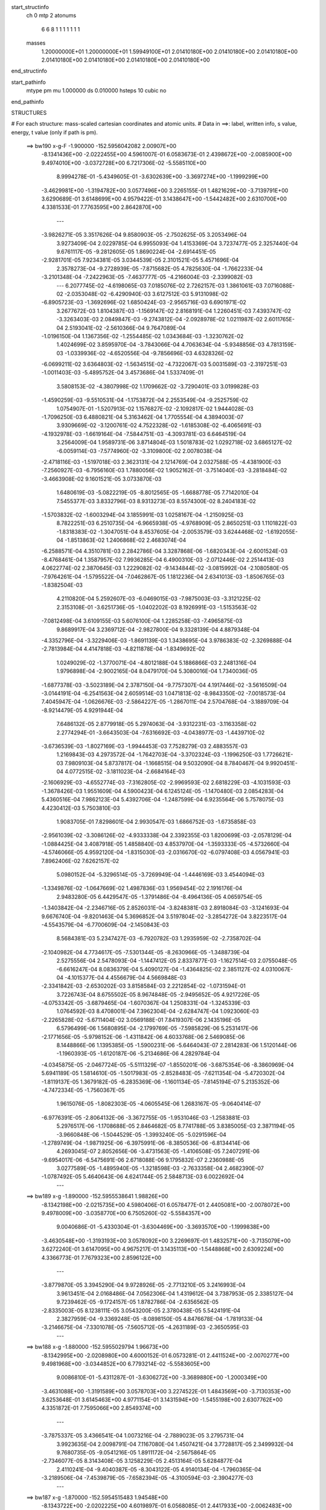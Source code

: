 start_structinfo
   ch         0
   mtp        2
   atonums
      6   6   8   1   1   1   1   1   1   1
   masses
     1.20000000E+01  1.20000000E+01  1.59949100E+01  2.01410180E+00  2.01410180E+00
     2.01410180E+00  2.01410180E+00  2.01410180E+00  2.01410180E+00  2.01410180E+00
end_structinfo

start_pathinfo
   mtype      pm
   mu         1.000000
   ds         0.010000
   hsteps     10
   cubic      no
end_pathinfo

STRUCTURES

# For each structure: mass-scaled cartesian coordinates and atomic units.
# Data in ==>: label, written info, s value, energy, t value (only if path is pm).

 ==>   bw190         x-g-F     -1.900000   -152.5956042082  2.00907E+00
   -8.1341436E+00   -2.0222455E+00    4.5961007E-01    6.0583673E-01    2.4398672E+00
   -2.0085900E+00    9.4974010E+00   -3.0372728E+00    6.7217306E-02   -5.5585110E+00
    8.9994278E-01   -5.4349605E-01   -3.6302639E+00   -3.3697274E+00   -1.1999299E+00
   -3.4629981E+00   -1.3194782E+00    3.0577496E+00    3.2265155E-01    1.4821629E+00
   -3.7139791E+00    3.6290689E-01    3.6148699E+00    4.9579422E-01    3.1438647E+00
   -1.5442482E+00    2.6310700E+00    4.3381533E-01    7.7763595E+00    2.8642870E+00
    ---
   -3.9826271E-05    3.3517626E-04    9.8580903E-05   -2.7502625E-05    3.2053496E-04
    3.9273409E-04    2.0229785E-04    6.9955093E-04    1.4153369E-04    3.7237477E-05
    2.3257440E-04    9.6761117E-05   -9.2812605E-05    1.8690224E-04   -2.6914451E-05
   -2.9281701E-05    7.9234381E-05    3.0344539E-05    2.3101521E-05    5.4571696E-04
    2.3578273E-04   -9.2728939E-05   -7.8715682E-05    4.7825630E-04   -1.7662233E-04
   -3.2101348E-04   -7.2422963E-05   -7.4637777E-05   -4.2166004E-03   -2.3399082E-03
    ---
    6.2077745E-02   -4.6198065E-03    7.0185076E-02    2.7262157E-03    1.3861061E-03
    7.0716088E-02   -2.0353048E-02   -6.4290940E-03    3.6127512E-03    5.9131098E-02
   -6.8905723E-03   -1.3692696E-02    1.6850424E-03   -2.9565716E-03    6.6901971E-02
    3.2677672E-03    1.8104387E-03   -1.1569147E-02    2.8168191E-04    1.2260451E-03
    7.4393747E-02   -3.3263403E-03    2.0849847E-03   -9.2743812E-04   -2.0928978E-02
    1.0211987E-02    2.6011765E-04    2.5193041E-02   -2.5610366E-04    9.7647089E-04
   -1.0196150E-04    1.1367356E-02   -1.2554485E-02    1.0343684E-03   -1.3230762E-02
    1.4024699E-02    3.8595970E-04   -3.7843066E-04    4.7063634E-04   -5.9348856E-03
    4.7813159E-03   -1.0339936E-02   -4.6520556E-04   -9.7856696E-03    4.6328326E-02
   -6.0699211E-02    3.6364803E-02   -1.5634515E-02   -4.7322067E-03    5.0031589E-03
   -2.3197251E-03   -1.0011403E-03   -5.4895752E-04    3.4573686E-04    1.5337409E-01
    3.5808153E-02   -4.3807998E-02    1.1709662E-02   -3.7290401E-03    3.0199828E-03
   -1.4590259E-03   -9.5510531E-04   -1.1753872E-04    2.2553549E-04   -9.2525759E-02
    1.0754907E-01   -1.5207913E-02    1.1576827E-02   -2.1092817E-02    1.9444028E-03
   -1.7096250E-03    6.4880821E-04    5.3163462E-04    1.7705554E-04    4.3894003E-07
    3.9309669E-02   -3.1200761E-02    4.7522328E-02   -1.6185308E-02   -6.4065691E-03
   -4.1932978E-03   -1.6619164E-04   -7.5844751E-03   -4.3093781E-03    6.6464519E-04
    3.2564009E-04    1.9589731E-06    3.8714804E-03    1.5018783E-02    1.0292718E-02
    3.6865127E-02   -6.0059114E-03   -7.5774960E-02   -3.3109800E-02    2.0078038E-04
   -2.4718116E-03   -1.5197018E-03    2.3623131E-04    2.1214769E-04    2.0327588E-05
   -4.4381900E-03   -7.2560927E-03   -6.7956160E-03    1.7880056E-02    1.9052162E-01
   -3.7514040E-03   -3.2818484E-02   -3.4663908E-02    9.1601521E-05    3.0733870E-03
    1.6480619E-03   -5.0822219E-05   -8.8012565E-05   -1.6688778E-05    7.7142010E-04
    7.5455377E-03    3.8332796E-03    8.9313273E-03    8.5574300E-02    8.2404183E-02
   -1.5703832E-02   -1.6003294E-04    3.1855991E-03    1.0258167E-04   -1.2150925E-03
    8.7822251E-03    6.2510735E-04   -6.9665938E-05   -4.9768909E-05    2.8650251E-03
    1.1101822E-03   -1.8318383E-02   -1.3047051E-04    8.4537605E-04   -2.0053579E-03
    3.6244468E-02   -1.6192055E-04   -1.8513863E-02    1.2406868E-02    2.4683074E-04
   -6.2588571E-04    4.3510781E-03    2.2842786E-04    3.3287868E-06   -1.6820343E-04
   -2.6001524E-03   -8.4768461E-04    1.3587957E-02    7.9936285E-04    6.4900310E-03
   -2.0712446E-02    2.2514413E-03    4.0622774E-02    2.3870645E-03    1.2229082E-02
   -9.1434844E-02   -3.0815992E-04   -2.1080580E-05   -7.9764261E-04   -1.5795522E-04
   -7.0462867E-05    1.1812236E-04    2.6341013E-03   -1.8506765E-03   -1.8382504E-03
    4.2110820E-04    5.2592607E-03   -6.0469015E-03   -7.9875003E-03   -3.3121225E-02
    2.3153108E-01   -3.6251736E-05   -1.0402202E-03    8.1926991E-03   -1.5153563E-02
   -7.0812498E-04    3.6109155E-03    5.6076100E-04    1.2285258E-03   -7.4965875E-03
    9.8689917E-04    3.2369712E-04   -2.9827800E-04    9.3328139E-04    4.8879348E-04
   -4.3352796E-04   -3.3229406E-03   -1.8691139E-03    1.3438695E-04    3.9786383E-02
   -2.3269888E-04   -2.7813984E-04    4.4147818E-03   -4.8211878E-04   -1.8349692E-02
    1.0249029E-02   -1.3770071E-04   -4.8012188E-04    5.1886866E-03    2.2481316E-04
    1.9796898E-04   -2.9002165E-04    8.0479170E-04    5.3080016E-04    1.7340036E-05
   -1.6877378E-03   -3.5023189E-04    2.3787150E-04   -9.7757307E-04    4.1917446E-02
   -3.5616509E-04   -3.0144191E-04   -6.2541563E-04    2.6059514E-03    1.0471813E-02
   -8.9843350E-02   -7.0018573E-04    7.4045947E-04   -1.0626676E-03   -2.5864227E-05
   -1.2867011E-04    2.5704768E-04   -3.1889709E-04   -8.9214479E-05    4.9291944E-04
    7.6486132E-05    2.8779918E-05    5.2974063E-04   -3.9312231E-03   -3.1163358E-02
    2.2774294E-01   -3.6643503E-04   -7.6316692E-03   -4.0438977E-03   -1.4439710E-02
   -3.6736539E-03   -1.8027169E-03   -1.9944453E-03    7.7528279E-03    2.4883557E-03
    1.2169843E-03    4.2973572E-04   -1.7642703E-04   -3.3702324E-03   -1.1996250E-03
    1.7726621E-03    7.9809103E-04    5.8737817E-04   -1.1668515E-04    9.5032090E-04
    8.7840467E-04    9.9920451E-04    4.0772515E-02   -3.1811023E-04   -2.6684164E-03
   -2.1606929E-03   -4.6552774E-03   -7.3162805E-02   -2.9969593E-02    2.6818229E-03
   -4.1031593E-03   -1.3678426E-03    1.9551609E-04    4.5900423E-04    6.1245124E-05
   -1.1470480E-03    2.0854283E-04    5.4360516E-04    7.9862123E-04    5.4392706E-04
   -1.2487599E-04    6.9235564E-06    5.7578075E-03    4.4230412E-03    5.7503810E-03
    1.9083705E-01    7.8298601E-04    2.9930547E-03    1.6866752E-03   -1.6735858E-03
   -2.9561039E-02   -3.3086126E-02   -4.9333338E-04    2.3392355E-03    1.8200699E-03
   -2.0578129E-04   -1.0884425E-04    3.4087918E-05    1.4858840E-03    4.8537970E-04
   -1.3593333E-05   -4.5732660E-04   -4.5746066E-05    4.9592120E-04   -1.8315030E-03
   -2.0316670E-02   -6.0797408E-03    4.0567941E-03    7.8962406E-02    7.6262157E-02
    5.0980152E-04   -5.3296514E-05   -3.7269949E-04   -1.4446169E-03    3.4544094E-03
   -1.3349876E-02   -1.0647669E-02    1.4987836E-03    1.9569454E-02    2.1916176E-04
    2.9483280E-05    6.4429547E-05   -1.3791486E-04   -8.4964136E-05    4.0659754E-05
   -1.3403842E-04   -2.2346716E-05    2.8526031E-04   -3.8248381E-03    2.8918084E-03
   -3.1241693E-04    9.6676740E-04   -9.8201463E-04    5.3696852E-04    3.5197804E-02
   -3.2854272E-04    3.8223517E-04   -4.5543579E-04   -6.7700609E-04   -2.1450843E-03
    8.5684381E-03    5.2347427E-03   -6.7920782E-03    1.2935959E-02   -2.7358702E-04
   -2.1040982E-04    4.7734617E-05   -7.5301344E-05   -8.2630966E-05   -1.3488739E-04
    2.5275556E-04    2.5478093E-04   -1.1447412E-05    2.8337877E-03   -1.1627514E-03
    2.0755048E-05   -6.6616247E-04    8.0836379E-04    5.4090127E-04   -1.4364825E-02
    2.3851127E-02    4.0310067E-04   -4.1015377E-04    4.4556679E-04    4.5669848E-03
   -2.3341842E-03   -2.6530202E-03    3.8158584E-03    2.2212854E-02   -1.0731594E-01
    3.7226743E-04    8.6755502E-05    8.9674848E-05   -2.9495652E-05    4.9217226E-05
   -4.0753342E-05   -3.6879465E-04   -1.6070367E-04    1.2508331E-04   -1.3245339E-03
    1.0764592E-03    8.4708001E-04    7.3962304E-04   -2.6284747E-04    1.0923060E-03
   -2.2265828E-02   -5.6711404E-02    3.0569188E-01    7.8419307E-06    2.1435196E-05
    6.5796499E-06    1.5680895E-04   -2.1799769E-05   -7.5985829E-06    5.2531417E-06
   -2.1771656E-05   -5.9798152E-06   -1.4311842E-06    4.6033768E-06    2.5469085E-06
    8.1448866E-06    1.1395385E-05   -1.5900231E-06   -5.6464043E-07    2.2814283E-06
    1.5120144E-06   -1.1960393E-05   -1.6120187E-06   -5.2134686E-06    4.2829784E-04
   -4.0345875E-05   -2.0467724E-05   -5.5111329E-07   -1.8550201E-06   -3.6875354E-06
   -8.3860969E-04    5.6941189E-05    1.5814610E-05   -1.5017983E-05   -2.8528483E-05
   -7.6211354E-04   -5.4720302E-04   -1.8119137E-05    1.3679182E-05   -6.2835369E-06
   -1.1601134E-05   -7.8145194E-07    5.2135352E-06   -4.7472334E-05   -1.7560367E-05
    1.9615076E-05   -1.8082303E-05   -4.0605545E-06    1.2683167E-05   -9.0640414E-07
   -6.9776391E-05   -2.8064132E-06   -3.3672755E-05   -1.9531046E-03   -1.2583881E-03
    5.2976517E-06   -1.1708688E-05    2.8464682E-05    8.7741788E-05    3.8385005E-03
    2.3871194E-05   -3.9660848E-06   -1.5044529E-05   -1.3993240E-05   -5.0291596E-04
   -1.2789749E-04   -1.9871925E-06   -6.3975991E-06   -8.3850536E-06   -6.8134414E-06
    4.2693045E-07    2.8052656E-06   -3.4731563E-05   -1.4106508E-05    7.2407291E-06
   -9.6954017E-06   -6.5475691E-06    2.6718088E-06    9.1795832E-07    2.2360988E-05
    3.0277589E-05   -1.4895940E-05   -1.3218598E-03   -2.7633358E-04    2.4682390E-07
   -1.0787492E-05    5.4640643E-06    4.6241744E-05    2.5848713E-03    6.0022692E-04
    ---
 ==>   bw189           x-g     -1.890000   -152.5955538641  1.98826E+00
   -8.1342198E+00   -2.0215735E+00    4.5980406E-01    6.0578477E-01    2.4405081E+00
   -2.0078072E+00    9.4978009E+00   -3.0358770E+00    6.7505260E-02   -5.5584357E+00
    9.0040686E-01   -5.4330304E-01   -3.6304469E+00   -3.3693570E+00   -1.1999838E+00
   -3.4630548E+00   -1.3193193E+00    3.0578092E+00    3.2269697E-01    1.4832571E+00
   -3.7135079E+00    3.6272240E-01    3.6147095E+00    4.9675217E-01    3.1435113E+00
   -1.5448868E+00    2.6309224E+00    4.3366773E-01    7.7679323E+00    2.8596122E+00
    ---
   -3.8779870E-05    3.3945290E-04    9.9728926E-05   -2.7713210E-05    3.2416993E-04
    3.9613451E-04    2.0168486E-04    7.0562306E-04    1.4319612E-04    3.7387953E-05
    2.3385127E-04    9.7239462E-05   -9.1724157E-05    1.8782786E-04   -2.6356562E-05
   -2.8335003E-05    8.1238111E-05    3.0543200E-05    2.3780438E-05    5.5424191E-04
    2.3827959E-04   -9.3369248E-05   -8.0898150E-05    4.8476678E-04   -1.7819133E-04
   -3.2146675E-04   -7.3301078E-05   -7.5605712E-05   -4.2631189E-03   -2.3650595E-03
    ---
 ==>   bw188           x-g     -1.880000   -152.5955029794  1.96673E+00
   -8.1342995E+00   -2.0208980E+00    4.6000152E-01    6.0573281E-01    2.4411524E+00
   -2.0070277E+00    9.4981968E+00   -3.0344852E+00    6.7793214E-02   -5.5583605E+00
    9.0086810E-01   -5.4311287E-01   -3.6306272E+00   -3.3689880E+00   -1.2000349E+00
   -3.4631088E+00   -1.3191589E+00    3.0578703E+00    3.2274522E-01    1.4843569E+00
   -3.7130353E+00    3.6253648E-01    3.6145463E+00    4.9771154E-01    3.1431594E+00
   -1.5455198E+00    2.6307762E+00    4.3351872E-01    7.7595066E+00    2.8549374E+00
    ---
   -3.7875337E-05    3.4366541E-04    1.0073216E-04   -2.7889023E-05    3.2795731E-04
    3.9923635E-04    2.0098791E-04    7.1167080E-04    1.4507421E-04    3.7728817E-05
    2.3499932E-04    9.7680735E-05   -9.0541216E-05    1.8911172E-04   -2.5675864E-05
   -2.7346077E-05    8.3143408E-05    3.1258229E-05    2.4513164E-05    5.6284877E-04
    2.4110241E-04   -9.4040387E-05   -8.3043122E-05    4.9140134E-04   -1.7960365E-04
   -3.2189506E-04   -7.4539879E-05   -7.6582394E-05   -4.3100594E-03   -2.3904277E-03
    ---
 ==>   bw187           x-g     -1.870000   -152.5954515483  1.94548E+00
   -8.1343722E+00   -2.0202225E+00    4.6019897E-01    6.0568085E-01    2.4417933E+00
   -2.0062483E+00    9.4985888E+00   -3.0330934E+00    6.8073170E-02   -5.5582853E+00
    9.0132650E-01   -5.4292270E-01   -3.6308003E+00   -3.3686176E+00   -1.2000831E+00
   -3.4631613E+00   -1.3189943E+00    3.0579327E+00    3.2279347E-01    1.4854596E+00
   -3.7125613E+00    3.6235199E-01    3.6143803E+00    4.9867375E-01    3.1428088E+00
   -1.5461471E+00    2.6306286E+00    4.3336828E-01    7.7510795E+00    2.8502654E+00
    ---
   -3.6764998E-05    3.4780571E-04    1.0165565E-04   -2.8130495E-05    3.3185578E-04
    4.0236351E-04    2.0030866E-04    7.1777684E-04    1.4662679E-04    3.7930486E-05
    2.3619026E-04    9.8206244E-05   -8.9269954E-05    1.9071854E-04   -2.4828697E-05
   -2.6466952E-05    8.5108207E-05    3.1893701E-05    2.5299031E-05    5.7136283E-04
    2.4437229E-04   -9.4746969E-05   -8.5361495E-05    4.9799162E-04   -1.8125395E-04
   -3.2232131E-04   -7.5085368E-05   -7.7570071E-05   -4.3574205E-03   -2.4160130E-03
    ---
 ==>   bw186           x-g     -1.860000   -152.5954002321  1.92444E+00
   -8.1344415E+00   -2.0195505E+00    4.6039296E-01    6.0562889E-01    2.4424341E+00
   -2.0054689E+00    9.4989727E+00   -3.0317057E+00    6.8353125E-02   -5.5582101E+00
    9.0178206E-01   -5.4273252E-01   -3.6309720E+00   -3.3682501E+00   -1.2001314E+00
   -3.4632124E+00   -1.3188282E+00    3.0579937E+00    3.2284456E-01    1.4865666E+00
   -3.7120859E+00    3.6216891E-01    3.6142114E+00    4.9964022E-01    3.1424569E+00
   -1.5467673E+00    2.6304839E+00    4.3321785E-01    7.7426509E+00    2.8455920E+00
    ---
   -3.5794955E-05    3.5217727E-04    1.0271998E-04   -2.8286579E-05    3.3572574E-04
    4.0572079E-04    1.9950641E-04    7.2403977E-04    1.4794466E-04    3.8419675E-05
    2.3715643E-04    9.8843418E-05   -8.7984753E-05    1.9190824E-04   -2.4264272E-05
   -2.5510911E-05    8.7170800E-05    3.2402797E-05    2.6194577E-05    5.8001920E-04
    2.4740104E-04   -9.5323225E-05   -8.7605367E-05    5.0465525E-04   -1.8302723E-04
   -3.2277049E-04   -7.5100491E-05   -7.8572519E-05   -4.4053683E-03   -2.4419075E-03
    ---
 ==>   bw185           x-g     -1.850000   -152.5953476792  1.90371E+00
   -8.1345073E+00   -2.0188750E+00    4.6059041E-01    6.0557692E-01    2.4430750E+00
   -2.0046964E+00    9.4993526E+00   -3.0303219E+00    6.8633080E-02   -5.5581377E+00
    9.0223620E-01   -5.4254235E-01   -3.6311381E+00   -3.3678825E+00   -1.2001768E+00
   -3.4632606E+00   -1.3186593E+00    3.0580562E+00    3.2289565E-01    1.4876793E+00
   -3.7116133E+00    3.6198726E-01    3.6140411E+00    5.0060811E-01    3.1421063E+00
   -1.5473818E+00    2.6303405E+00    4.3306741E-01    7.7342195E+00    2.8409200E+00
    ---
   -3.4494206E-05    3.5632584E-04    1.0385084E-04   -2.8467068E-05    3.3950021E-04
    4.0900602E-04    1.9864154E-04    7.3030847E-04    1.4917468E-04    3.8393031E-05
    2.3844493E-04    9.9396086E-05   -8.6599791E-05    1.9343639E-04   -2.3555826E-05
   -2.4640881E-05    8.9272200E-05    3.2821481E-05    2.7045084E-05    5.8884705E-04
    2.5015034E-04   -9.5942363E-05   -8.9562573E-05    5.1154913E-04   -1.8477436E-04
   -3.2331434E-04   -7.4623958E-05   -7.9582294E-05   -4.4536181E-03   -2.4679525E-03
    ---
 ==>   bw184           x-g     -1.840000   -152.5952945570  1.88326E+00
   -8.1345732E+00   -2.0181995E+00    4.6078787E-01    6.0552496E-01    2.4437158E+00
   -2.0039239E+00    9.4997206E+00   -3.0289381E+00    6.8917035E-02   -5.5580653E+00
    9.0268608E-01   -5.4235360E-01   -3.6312999E+00   -3.3675149E+00   -1.2002194E+00
   -3.4633060E+00   -1.3184905E+00    3.0581172E+00    3.2294674E-01    1.4887976E+00
   -3.7111393E+00    3.6180702E-01    3.6138722E+00    5.0157884E-01    3.1417572E+00
   -1.5479906E+00    2.6301986E+00    4.3291698E-01    7.7257866E+00    2.8362480E+00
    ---
   -3.3365438E-05    3.6040009E-04    1.0492387E-04   -2.8573303E-05    3.4319349E-04
    4.1205904E-04    1.9759068E-04    7.3659904E-04    1.5085375E-04    3.8551916E-05
    2.3964403E-04    9.9914720E-05   -8.5065806E-05    1.9532763E-04   -2.2609515E-05
   -2.3643539E-05    9.1292728E-05    3.3220869E-05    2.7817761E-05    5.9779744E-04
    2.5326430E-04   -9.6411269E-05   -9.1198174E-05    5.1858875E-04   -1.8628255E-04
   -3.2373555E-04   -7.5173553E-05   -8.0602614E-05   -4.5023095E-03   -2.4942238E-03
    ---
 ==>   bw183           x-g     -1.830000   -152.5952408659  1.86306E+00
   -8.1346320E+00   -2.0175274E+00    4.6098532E-01    6.0547300E-01    2.4443602E+00
   -2.0031514E+00    9.5000925E+00   -3.0275623E+00    6.9204989E-02   -5.5579930E+00
    9.0313454E-01   -5.4216911E-01   -3.6314574E+00   -3.3671502E+00   -1.2002620E+00
   -3.4633500E+00   -1.3183187E+00    3.0581811E+00    3.2300067E-01    1.4899216E+00
   -3.7106667E+00    3.6162820E-01    3.6136991E+00    5.0255240E-01    3.1414081E+00
   -1.5485938E+00    2.6300567E+00    4.3276655E-01    7.7173552E+00    2.8315761E+00
    ---
   -3.1949578E-05    3.6470639E-04    1.0597707E-04   -2.8925969E-05    3.4724966E-04
    4.1568908E-04    1.9664910E-04    7.4277309E-04    1.5263972E-04    3.8490698E-05
    2.4092965E-04    1.0031229E-04   -8.3634209E-05    1.9678989E-04   -2.2007579E-05
   -2.2643353E-05    9.3280707E-05    3.4145638E-05    2.8692130E-05    6.0695329E-04
    2.5548043E-04   -9.6961581E-05   -9.3512452E-05    5.2532926E-04   -1.8788726E-04
   -3.2399883E-04   -7.6027260E-05   -8.1634241E-05   -4.5514344E-03   -2.5207153E-03
    ---
 ==>   bw182           x-g     -1.820000   -152.5951865952  1.84311E+00
   -8.1346909E+00   -2.0168519E+00    4.6117931E-01    6.0541411E-01    2.4450010E+00
   -2.0023858E+00    9.5004565E+00   -3.0261865E+00    6.9492944E-02   -5.5579206E+00
    9.0358017E-01   -5.4198461E-01   -3.6316107E+00   -3.3667855E+00   -1.2003031E+00
   -3.4633898E+00   -1.3181442E+00    3.0582435E+00    3.2305460E-01    1.4910484E+00
   -3.7101927E+00    3.6144796E-01    3.6135245E+00    5.0352597E-01    3.1410604E+00
   -1.5491912E+00    2.6299148E+00    4.3261469E-01    7.7089210E+00    2.8269069E+00
    ---
   -3.0646348E-05    3.6893298E-04    1.0723818E-04   -2.9494113E-05    3.5132983E-04
    4.1879830E-04    1.9569889E-04    7.4893231E-04    1.5455433E-04    3.8746190E-05
    2.4207539E-04    1.0082870E-04   -8.1992380E-05    1.9860983E-04   -2.1212713E-05
   -2.1591235E-05    9.5393018E-05    3.4340113E-05    2.9629723E-05    6.1605662E-04
    2.5873636E-04   -9.7399383E-05   -9.5511543E-05    5.3226421E-04   -1.8941084E-04
   -3.2424612E-04   -7.7062530E-05   -8.2676414E-05   -4.6010023E-03   -2.5474397E-03
    ---
 ==>   bw181           x-g     -1.810000   -152.5951317458  1.82342E+00
   -8.1347429E+00   -2.0161730E+00    4.6137677E-01    6.0535522E-01    2.4456419E+00
   -2.0016203E+00    9.5008084E+00   -3.0248187E+00    6.9772899E-02   -5.5578510E+00
    9.0402154E-01   -5.4179870E-01   -3.6317583E+00   -3.3664207E+00   -1.2003400E+00
   -3.4634295E+00   -1.3179682E+00    3.0583074E+00    3.2310995E-01    1.4921795E+00
   -3.7097172E+00    3.6127056E-01    3.6133500E+00    5.0450237E-01    3.1407141E+00
   -1.5497845E+00    2.6297757E+00    4.3246142E-01    7.7004867E+00    2.8222378E+00
    ---
   -2.8970914E-05    3.7342653E-04    1.0825145E-04   -3.0178059E-05    3.5517275E-04
    4.2209943E-04    1.9467897E-04    7.5522371E-04    1.5599136E-04    3.8717854E-05
    2.4323202E-04    1.0138771E-04   -8.0327988E-05    2.0028080E-04   -2.0478998E-05
   -2.0693827E-05    9.7356639E-05    3.5150341E-05    3.0700503E-05    6.2529118E-04
    2.6174293E-04   -9.7838963E-05   -9.7182041E-05    5.3933571E-04   -1.9106895E-04
   -3.2466266E-04   -7.6870194E-05   -8.3728879E-05   -4.6510191E-03   -2.5743937E-03
    ---
 ==>   bw180         x-g-F     -1.800000   -152.5950763087  1.80397E+00
   -8.1347983E+00   -2.0154905E+00    4.6157422E-01    6.0529980E-01    2.4462827E+00
   -2.0008547E+00    9.5011564E+00   -3.0234510E+00    7.0052855E-02   -5.5577815E+00
    9.0446149E-01   -5.4161420E-01   -3.6319002E+00   -3.3660588E+00   -1.2003783E+00
   -3.4634650E+00   -1.3177908E+00    3.0583698E+00    3.2316672E-01    1.4933177E+00
   -3.7092432E+00    3.6109458E-01    3.6131726E+00    5.0548161E-01    3.1403678E+00
   -1.5503692E+00    2.6296352E+00    4.3230815E-01    7.6920511E+00    2.8175687E+00
    ---
   -2.7666363E-05    3.7812446E-04    1.0962370E-04   -3.0304319E-05    3.5904371E-04
    4.2566732E-04    1.9338533E-04    7.6165062E-04    1.5747587E-04    3.8952600E-05
    2.4419343E-04    1.0201630E-04   -7.8548684E-05    2.0154923E-04   -1.9943879E-05
   -1.9598771E-05    9.9409657E-05    3.5291491E-05    3.1666143E-05    6.3465330E-04
    2.6450912E-04   -9.8372939E-05   -9.9098296E-05    5.4630931E-04   -1.9277706E-04
   -3.2495449E-04   -7.6974996E-05   -8.4792086E-05   -4.7014832E-03   -2.6015754E-03
    ---
    6.2077535E-02   -4.5957070E-03    7.0207654E-02    2.7305822E-03    1.3893567E-03
    7.0708592E-02   -2.0371233E-02   -6.4373156E-03    3.6102529E-03    5.9168819E-02
   -6.9004285E-03   -1.3698110E-02    1.6890110E-03   -2.9679491E-03    6.6904450E-02
    3.2604510E-03    1.8113694E-03   -1.1563781E-02    2.5818127E-04    1.1945587E-03
    7.4408781E-02   -3.3214591E-03    2.0838825E-03   -9.2466753E-04   -2.0961718E-02
    1.0200741E-02    2.7836114E-04    2.5242580E-02   -2.6163949E-04    9.7973602E-04
   -1.0148830E-04    1.1392093E-02   -1.2552391E-02    1.0556704E-03   -1.3206993E-02
    1.4075459E-02    3.8320381E-04   -3.7819235E-04    4.6798668E-04   -5.9201505E-03
    4.7883122E-03   -1.0324164E-02   -5.5207464E-04   -9.9512366E-03    4.6238955E-02
   -6.0655038E-02    3.6382502E-02   -1.5605815E-02   -4.7383505E-03    5.0088241E-03
   -2.3188072E-03   -9.9892849E-04   -5.5076237E-04    3.4467143E-04    1.5326913E-01
    3.5826875E-02   -4.3864454E-02    1.1704050E-02   -3.7289497E-03    3.0232268E-03
   -1.4570045E-03   -9.5439747E-04   -1.1961156E-04    2.2511163E-04   -9.2568204E-02
    1.0769235E-01   -1.5179267E-02    1.1569195E-02   -2.1077183E-02    1.9431297E-03
   -1.7088351E-03    6.4681300E-04    5.3077256E-04    1.7776232E-04    6.7502206E-07
    3.9235240E-02   -3.1186172E-02    4.7485596E-02   -1.6190755E-02   -6.4392127E-03
   -4.2161569E-03   -1.6656620E-04   -7.5831959E-03   -4.3170108E-03    6.6450683E-04
    3.2720302E-04    2.5902755E-06    3.8781255E-03    1.5006088E-02    1.0296218E-02
    3.6877073E-02   -6.0362168E-03   -7.5739472E-02   -3.3131479E-02    2.0022540E-04
   -2.4705792E-03   -1.5220027E-03    2.3509083E-04    2.1302700E-04    2.0700489E-05
   -4.4463618E-03   -7.2609384E-03   -6.8063962E-03    1.7964382E-02    1.9042718E-01
   -3.7722635E-03   -3.2836871E-02   -3.4697698E-02    9.0759036E-05    3.0675872E-03
    1.6508371E-03   -5.0685132E-05   -8.7801832E-05   -1.6483120E-05    7.7433150E-04
    7.5392707E-03    3.8333989E-03    8.9946614E-03    8.5633367E-02    8.2483959E-02
   -1.5703141E-02   -1.6219875E-04    3.1894428E-03    9.7979412E-05   -1.2257603E-03
    8.7860611E-03    6.2421939E-04   -7.0317558E-05   -4.8588433E-05    2.8634900E-03
    1.1185084E-03   -1.8312264E-02   -1.3066961E-04    8.5018435E-04   -2.0162294E-03
    3.6253326E-02   -1.6332273E-04   -1.8524106E-02    1.2429126E-02    2.4348708E-04
   -6.3190366E-04    4.3502866E-03    2.2810658E-04    3.6357705E-06   -1.6783822E-04
   -2.6035074E-03   -8.5347171E-04    1.3599915E-02    8.0310216E-04    6.4962996E-03
   -2.0704865E-02    2.2627353E-03    4.0657191E-02    2.3923706E-03    1.2257019E-02
   -9.1420164E-02   -3.0825703E-04   -1.8023405E-05   -7.9587439E-04   -1.5721953E-04
   -7.0929723E-05    1.1764084E-04    2.6317780E-03   -1.8504169E-03   -1.8346444E-03
    4.2512856E-04    5.2653289E-03   -6.0519019E-03   -8.0026827E-03   -3.3196619E-02
    2.3149253E-01   -3.2076449E-05   -1.0504080E-03    8.1847112E-03   -1.5161995E-02
   -7.1834498E-04    3.6275532E-03    5.7005792E-04    1.2471329E-03   -7.4891119E-03
    9.8850573E-04    3.2279007E-04   -2.9710035E-04    9.3101711E-04    4.8773913E-04
   -4.3349670E-04   -3.3225694E-03   -1.8700544E-03    1.3296432E-04    3.9775518E-02
   -2.2782125E-04   -2.8503029E-04    4.4143397E-03   -4.8964075E-04   -1.8397788E-02
    1.0464587E-02   -1.4232150E-04   -4.9567247E-04    5.1841079E-03    2.2664859E-04
    1.9966659E-04   -2.9107757E-04    8.0673408E-04    5.3026518E-04    1.4642685E-05
   -1.6865916E-03   -3.4965528E-04    2.3514659E-04   -9.6630420E-04    4.2045674E-02
   -3.5984941E-04   -3.0602419E-04   -6.0990368E-04    2.6267331E-03    1.0683089E-02
   -8.9787824E-02   -6.9925462E-04    7.4049644E-04   -1.0480312E-03   -2.4061005E-05
   -1.2781136E-04    2.5648037E-04   -3.1527667E-04   -8.7353813E-05    4.9059941E-04
    7.1821409E-05    2.7425931E-05    5.2978600E-04   -3.9828480E-03   -3.1695142E-02
    2.2759173E-01   -3.8047939E-04   -7.6426866E-03   -4.0575491E-03   -1.4405062E-02
   -3.6369392E-03   -1.7898061E-03   -2.0171712E-03    7.7645066E-03    2.5012680E-03
    1.2162264E-03    4.2867204E-04   -1.7648962E-04   -3.3727803E-03   -1.2020912E-03
    1.7701747E-03    8.0176044E-04    5.8837036E-04   -1.1683379E-04    9.5287165E-04
    8.8006251E-04    1.0030053E-03    4.0739511E-02   -3.3502709E-04   -2.6919718E-03
   -2.1755079E-03   -4.6254970E-03   -7.2942497E-02   -3.0051998E-02    2.7057263E-03
   -4.1179121E-03   -1.3781192E-03    1.9904641E-04    4.6071536E-04    6.1722540E-05
   -1.1507246E-03    2.1148616E-04    5.4515997E-04    8.0515954E-04    5.4744904E-04
   -1.2787788E-04    5.4738597E-06    5.7943270E-03    4.4581381E-03    5.6510533E-03
    1.9038133E-01    7.8512984E-04    2.9849704E-03    1.6873977E-03   -1.6714072E-03
   -2.9647572E-02   -3.3216711E-02   -4.8808993E-04    2.3289384E-03    1.8275902E-03
   -2.0390453E-04   -1.0782305E-04    3.3526036E-05    1.4881475E-03    4.8874923E-04
   -1.0318033E-05   -4.5338918E-04   -4.1323467E-05    4.9697030E-04   -1.8234533E-03
   -2.0299221E-02   -6.1459449E-03    4.0239524E-03    7.9232824E-02    7.6594804E-02
    5.1034598E-04   -5.3546521E-05   -3.7400722E-04   -1.4381036E-03    3.5190807E-03
   -1.3351452E-02   -1.0707879E-02    1.3584789E-03    1.9764857E-02    2.1921948E-04
    2.9818308E-05    6.3373982E-05   -1.3813329E-04   -8.5491989E-05    4.0539894E-05
   -1.3310712E-04   -2.1907097E-05    2.8538276E-04   -3.8304226E-03    2.8934351E-03
   -3.0898436E-04    9.6184927E-04   -9.8424249E-04    5.2936875E-04    3.5360174E-02
   -3.2859898E-04    3.8672018E-04   -4.5552198E-04   -7.1467630E-04   -2.1626034E-03
    8.5432067E-03    5.1854168E-03   -6.9249387E-03    1.3399278E-02   -2.7587367E-04
   -2.1089556E-04    4.6748889E-05   -7.4634062E-05   -8.2665662E-05   -1.3603253E-04
    2.5558123E-04    2.5505965E-04   -1.2382433E-05    2.8227493E-03   -1.1552683E-03
    9.2664277E-06   -6.6185155E-04    8.0675855E-04    5.4042433E-04   -1.4127624E-02
    2.4254054E-02    4.0446325E-04   -4.1190155E-04    4.4545450E-04    4.5688026E-03
   -2.3142822E-03   -2.6498280E-03    4.0056772E-03    2.2634021E-02   -1.0711735E-01
    3.7369721E-04    8.5949165E-05    8.9706640E-05   -3.1465896E-05    4.8442847E-05
   -4.1066368E-05   -3.6923524E-04   -1.6057144E-04    1.2494435E-04   -1.3239293E-03
    1.0740678E-03    8.4673696E-04    7.3638435E-04   -2.6590991E-04    1.0870609E-03
   -2.2804582E-02   -5.7938572E-02    3.0513035E-01    8.9074263E-06    2.4324226E-05
    7.4842604E-06    1.7985690E-04   -2.5752593E-05   -8.9926348E-06    6.0194470E-06
   -2.4825178E-05   -6.8514285E-06   -1.5720743E-06    5.1795590E-06    2.8848968E-06
    9.3649546E-06    1.2985436E-05   -1.8218689E-06   -6.3412040E-07    2.5880708E-06
    1.6898734E-06   -1.3625548E-05   -1.5570224E-06   -5.8696329E-06    4.7706623E-04
   -4.2385380E-05   -2.1402970E-05   -6.1360918E-07   -2.0349163E-06   -4.1232013E-06
   -9.4767341E-04    6.2953306E-05    2.1793223E-05   -1.3618720E-05   -3.1075799E-05
   -9.1366978E-04   -6.3950662E-04   -2.4207337E-05    2.1382700E-05   -6.2089562E-06
   -1.2729196E-05   -5.0656144E-07    5.6561846E-06   -4.9677025E-05   -1.9123277E-05
    1.9952280E-05   -1.9874954E-05   -4.4541818E-06    1.4209499E-05    6.2430154E-07
   -6.5750909E-05   -6.6121530E-07   -3.3488171E-05   -1.9785162E-03   -1.2942693E-03
    6.4166280E-06   -1.4350638E-05    3.1425218E-05    9.8626101E-05    4.1975007E-03
    2.5916361E-05   -2.2584453E-06   -1.5036860E-05   -1.4906845E-05   -5.9849808E-04
   -1.5302242E-04   -4.2814952E-06   -4.0421331E-06   -9.1049686E-06   -7.4491305E-06
    7.2658991E-07    3.0080418E-06   -3.6854633E-05   -1.5489735E-05    6.8392809E-06
   -1.0580992E-05   -7.3018613E-06    2.9415587E-06    1.9583542E-06    3.3206576E-05
    3.6264515E-05   -1.4312905E-05   -1.3567364E-03   -2.4543335E-04    5.2200694E-07
   -1.2555988E-05    5.8155024E-06    5.1634597E-05    2.8348162E-03    6.2614949E-04
    ---
 ==>   bw179           x-g     -1.790000   -152.5950202621  1.78560E+00
   -8.1348434E+00   -2.0148116E+00    4.6176821E-01    6.0524783E-01    2.4469236E+00
   -2.0000891E+00    9.5015043E+00   -3.0220832E+00    7.0332810E-02   -5.5577105E+00
    9.0489860E-01   -5.4143113E-01   -3.6320393E+00   -3.3656969E+00   -1.2004124E+00
   -3.4634990E+00   -1.3176106E+00    3.0584337E+00    3.2322348E-01    1.4944602E+00
   -3.7087664E+00    3.6091719E-01    3.6129952E+00    5.0646227E-01    3.1400215E+00
   -1.5509482E+00    2.6294961E+00    4.3215629E-01    7.6836140E+00    2.8128995E+00
    ---
   -2.6064862E-05    3.8275726E-04    1.1074766E-04   -3.0560899E-05    3.6286980E-04
    4.2915347E-04    1.9210946E-04    7.6804489E-04    1.5900407E-04    3.8944469E-05
    2.4523863E-04    1.0256903E-04   -7.6807062E-05    2.0312840E-04   -1.9290541E-05
   -1.8588028E-05    1.0139416E-04    3.5978306E-05    3.2623610E-05    6.4408663E-04
    2.6763505E-04   -9.8897342E-05   -1.0068852E-04    5.5339532E-04   -1.9456620E-04
   -3.2514325E-04   -7.7217867E-05   -8.5867592E-05   -4.7524132E-03   -2.6289967E-03
    ---
 ==>   bw178           x-g     -1.780000   -152.5949636292  1.76662E+00
   -8.1348884E+00   -2.0141291E+00    4.6196566E-01    6.0519587E-01    2.4475714E+00
   -1.9993270E+00    9.5018443E+00   -3.0207234E+00    7.0612765E-02   -5.5576438E+00
    9.0533287E-01   -5.4124947E-01   -3.6321741E+00   -3.3653351E+00   -1.2004450E+00
   -3.4635317E+00   -1.3174289E+00    3.0584975E+00    3.2328167E-01    1.4956069E+00
   -3.7082881E+00    3.6074263E-01    3.6128163E+00    5.0744719E-01    3.1396781E+00
   -1.5515215E+00    2.6293570E+00    4.3200302E-01    7.6751769E+00    2.8082332E+00
    ---
   -2.4579949E-05    3.8709765E-04    1.1194505E-04   -3.0822632E-05    3.6726646E-04
    4.3235950E-04    1.9081693E-04    7.7435178E-04    1.6079771E-04    3.8861520E-05
    2.4638441E-04    1.0312820E-04   -7.4914548E-05    2.0507585E-04   -1.8439696E-05
   -1.7576506E-05    1.0341252E-04    3.6548484E-05    3.3630213E-05    6.5348051E-04
    2.7114710E-04   -9.9379190E-05   -1.0274417E-04    5.6040503E-04   -1.9616916E-04
   -3.2531580E-04   -7.7870114E-05   -8.6953704E-05   -4.8037899E-03   -2.6566493E-03
    ---
 ==>   bw177           x-g     -1.770000   -152.5949059560  1.74792E+00
   -8.1349334E+00   -2.0134502E+00    4.6216312E-01    6.0514391E-01    2.4482157E+00
   -1.9985684E+00    9.5021762E+00   -3.0193636E+00    7.0892721E-02   -5.5575743E+00
    9.0576572E-01   -5.4106923E-01   -3.6323032E+00   -3.3649760E+00   -1.2004777E+00
   -3.4635615E+00   -1.3172458E+00    3.0585628E+00    3.2334128E-01    1.4967578E+00
   -3.7078113E+00    3.6056806E-01    3.6126361E+00    5.0843353E-01    3.1393332E+00
   -1.5520906E+00    2.6292222E+00    4.3184975E-01    7.6667398E+00    2.8035669E+00
    ---
   -2.3361685E-05    3.9185774E-04    1.1321212E-04   -3.0875658E-05    3.7120343E-04
    4.3570583E-04    1.8934724E-04    7.8091751E-04    1.6197722E-04    3.9341352E-05
    2.4717469E-04    1.0377583E-04   -7.2877716E-05    2.0664729E-04   -1.7828188E-05
   -1.6418802E-05    1.0538293E-04    3.7115885E-05    3.4639208E-05    6.6302646E-04
    2.7442596E-04   -9.9829374E-05   -1.0428172E-04    5.6766037E-04   -1.9801004E-04
   -3.2568368E-04   -7.7004951E-05   -8.8048555E-05   -4.8554938E-03   -2.6844600E-03
    ---
 ==>   bw176           x-g     -1.760000   -152.5948480969  1.72941E+00
   -8.1349750E+00   -2.0127677E+00    4.6235711E-01    6.0509195E-01    2.4488566E+00
   -1.9978098E+00    9.5025041E+00   -3.0180078E+00    7.1176676E-02   -5.5575076E+00
    9.0619432E-01   -5.4089042E-01   -3.6324281E+00   -3.3646155E+00   -1.2005089E+00
   -3.4635885E+00   -1.3170613E+00    3.0586267E+00    3.2340230E-01    1.4979145E+00
   -3.7073358E+00    3.6039634E-01    3.6124544E+00    5.0942128E-01    3.1389898E+00
   -1.5526541E+00    2.6290860E+00    4.3169648E-01    7.6582999E+00    2.7989006E+00
    ---
   -2.1731253E-05    3.9649904E-04    1.1458952E-04   -3.1123970E-05    3.7529060E-04
    4.3952417E-04    1.8777228E-04    7.8734475E-04    1.6395520E-04    3.9297494E-05
    2.4820587E-04    1.0430995E-04   -7.0899907E-05    2.0828201E-04   -1.7296843E-05
   -1.5288640E-05    1.0747378E-04    3.7578845E-05    3.5693650E-05    6.7290294E-04
    2.7682940E-04   -1.0021086E-04   -1.0601818E-04    5.7476311E-04   -1.9957315E-04
   -3.2570370E-04   -7.8173980E-05   -8.9157790E-05   -4.9077883E-03   -2.7125819E-03
    ---
 ==>   bw175           x-g     -1.750000   -152.5947896314  1.71114E+00
   -8.1350062E+00   -2.0120853E+00    4.6255456E-01    6.0503999E-01    2.4495044E+00
   -1.9970580E+00    9.5028201E+00   -3.0166560E+00    7.1464630E-02   -5.5574409E+00
    9.0662008E-01   -5.4071018E-01   -3.6325473E+00   -3.3642593E+00   -1.2005387E+00
   -3.4636126E+00   -1.3168768E+00    3.0586906E+00    3.2346475E-01    1.4990725E+00
   -3.7068590E+00    3.6022462E-01    3.6122714E+00    5.1041046E-01    3.1386463E+00
   -1.5532118E+00    2.6289497E+00    4.3154462E-01    7.6498600E+00    2.7942357E+00
    ---
   -2.0004184E-05    4.0117398E-04    1.1603006E-04   -3.1359961E-05    3.7970481E-04
    4.4275316E-04    1.8609521E-04    7.9375109E-04    1.6607008E-04    3.9211675E-05
    2.4938297E-04    1.0486998E-04   -6.8815053E-05    2.0975687E-04   -1.6741901E-05
   -1.4248032E-05    1.0947221E-04    3.8022932E-05    3.6707912E-05    6.8254550E-04
    2.8033542E-04   -1.0059691E-04   -1.0777656E-04    5.8205045E-04   -2.0103284E-04
   -3.2572394E-04   -7.9523699E-05   -9.0279452E-05   -4.9605417E-03   -2.7409423E-03
    ---
 ==>   bw174           x-g     -1.740000   -152.5947310093  1.69304E+00
   -8.1350373E+00   -2.0114064E+00    4.6275201E-01    6.0498803E-01    2.4501521E+00
   -1.9963029E+00    9.5031360E+00   -3.0153043E+00    7.1744585E-02   -5.5573728E+00
    9.0704441E-01   -5.4053278E-01   -3.6326623E+00   -3.3639031E+00   -1.2005657E+00
   -3.4636367E+00   -1.3166881E+00    3.0587558E+00    3.2352861E-01    1.5002363E+00
   -3.7063822E+00    3.6005574E-01    3.6120869E+00    5.1140247E-01    3.1383029E+00
   -1.5537639E+00    2.6288149E+00    4.3139135E-01    7.6414172E+00    2.7895723E+00
    ---
   -1.8396281E-05    4.0577213E-04    1.1746773E-04   -3.1634013E-05    3.8418080E-04
    4.4626815E-04    1.8448240E-04    8.0030406E-04    1.6757935E-04    3.9287953E-05
    2.5040392E-04    1.0546084E-04   -6.6663851E-05    2.1157732E-04   -1.6021939E-05
   -1.3174245E-05    1.1149207E-04    3.8358447E-05    3.7894726E-05    6.9230177E-04
    2.8357699E-04   -1.0088280E-04   -1.0948422E-04    5.8936663E-04   -2.0280871E-04
   -3.2588728E-04   -7.9389509E-05   -9.1416568E-05   -5.0139040E-03   -2.7696228E-03
    ---
 ==>   bw173           x-g     -1.730000   -152.5946713026  1.67522E+00
   -8.1350651E+00   -2.0107239E+00    4.6294600E-01    6.0493607E-01    2.4507999E+00
   -1.9955512E+00    9.5034480E+00   -3.0139605E+00    7.2024541E-02   -5.5573089E+00
    9.0746591E-01   -5.4035680E-01   -3.6327716E+00   -3.3635455E+00   -1.2005926E+00
   -3.4636580E+00   -1.3165008E+00    3.0588197E+00    3.2359247E-01    1.5014057E+00
   -3.7059039E+00    3.5988685E-01    3.6119010E+00    5.1239449E-01    3.1379623E+00
   -1.5543088E+00    2.6286815E+00    4.3123808E-01    7.6329758E+00    2.7849088E+00
    ---
   -1.6422877E-05    4.1028993E-04    1.1894380E-04   -3.1932852E-05    3.8872178E-04
    4.5004412E-04    1.8277431E-04    8.0678586E-04    1.6931383E-04    3.8833907E-05
    2.5172060E-04    1.0592515E-04   -6.4475409E-05    2.1347630E-04   -1.5310522E-05
   -1.2129480E-05    1.1352588E-04    3.8707003E-05    3.9059461E-05    7.0226315E-04
    2.8657442E-04   -1.0124363E-04   -1.1135469E-04    5.9644403E-04   -2.0452023E-04
   -3.2590810E-04   -7.9853279E-05   -9.2562046E-05   -5.0676012E-03   -2.7984657E-03
    ---
 ==>   bw172           x-g     -1.720000   -152.5946109481  1.65762E+00
   -8.1350928E+00   -2.0100380E+00    4.6314346E-01    6.0488064E-01    2.4514477E+00
   -1.9947995E+00    9.5037479E+00   -3.0126127E+00    7.2304496E-02   -5.5572450E+00
    9.0788457E-01   -5.4017940E-01   -3.6328766E+00   -3.3631892E+00   -1.2006168E+00
   -3.4636764E+00   -1.3163106E+00    3.0588864E+00    3.2365776E-01    1.5025779E+00
   -3.7054270E+00    3.5971797E-01    3.6117136E+00    5.1338934E-01    3.1376217E+00
   -1.5548481E+00    2.6285495E+00    4.3108339E-01    7.6245302E+00    2.7802454E+00
    ---
   -1.4686997E-05    4.1523636E-04    1.2010644E-04   -3.2089290E-05    3.9330261E-04
    4.5404043E-04    1.8093963E-04    8.1341313E-04    1.7080426E-04    3.8903722E-05
    2.5256394E-04    1.0659091E-04   -6.2138181E-05    2.1525977E-04   -1.4643788E-05
   -1.1022941E-05    1.1541300E-04    3.9639967E-05    4.0206869E-05    7.1225088E-04
    2.8939605E-04   -1.0165475E-04   -1.1350545E-04    6.0349801E-04   -2.0629966E-04
   -3.2601268E-04   -7.9698421E-05   -9.3717523E-05   -5.1217786E-03   -2.8275542E-03
    ---
 ==>   bw171           x-g     -1.710000   -152.5945499755  1.64024E+00
   -8.1351170E+00   -2.0093556E+00    4.6334091E-01    6.0482868E-01    2.4520955E+00
   -1.9940512E+00    9.5040439E+00   -3.0112769E+00    7.2584452E-02   -5.5571798E+00
    9.0829898E-01   -5.4000484E-01   -3.6329759E+00   -3.3628330E+00   -1.2006409E+00
   -3.4636935E+00   -1.3161204E+00    3.0589517E+00    3.2372446E-01    1.5037544E+00
   -3.7049502E+00    3.5955192E-01    3.6115263E+00    5.1438703E-01    3.1372811E+00
   -1.5553817E+00    2.6284175E+00    4.3092727E-01    7.6160846E+00    2.7755833E+00
    ---
   -1.3113136E-05    4.1968331E-04    1.2163599E-04   -3.2216000E-05    3.9793706E-04
    4.5768403E-04    1.7903969E-04    8.2000940E-04    1.7248382E-04    3.8932032E-05
    2.5359820E-04    1.0713484E-04   -5.9605706E-05    2.1767027E-04   -1.3740049E-05
   -9.8262464E-06    1.1745332E-04    3.9871137E-05    4.1433759E-05    7.2232854E-04
    2.9253754E-04   -1.0194007E-04   -1.1514849E-04    6.1084218E-04   -2.0801017E-04
   -3.2604640E-04   -7.9895401E-05   -9.4884248E-05   -5.1764201E-03   -2.8568820E-03
    ---
 ==>   bw170         x-g-F     -1.700000   -152.5944883609  1.62307E+00
   -8.1351378E+00   -2.0086697E+00    4.6353837E-01    6.0477672E-01    2.4527433E+00
   -1.9933064E+00    9.5043319E+00   -3.0099371E+00    7.2864407E-02   -5.5571159E+00
    9.0871196E-01   -5.3983028E-01   -3.6330696E+00   -3.3624782E+00   -1.2006622E+00
   -3.4637091E+00   -1.3159288E+00    3.0590184E+00    3.2379400E-01    1.5049352E+00
   -3.7044719E+00    3.5938588E-01    3.6113361E+00    5.1538472E-01    3.1369433E+00
   -1.5559097E+00    2.6282870E+00    4.3077116E-01    7.6076390E+00    2.7709227E+00
    ---
   -1.1313395E-05    4.2477206E-04    1.2293191E-04   -3.2387129E-05    4.0267577E-04
    4.6161074E-04    1.7695137E-04    8.2668718E-04    1.7423974E-04    3.9101510E-05
    2.5441323E-04    1.0781097E-04   -5.7082545E-05    2.1939534E-04   -1.3075231E-05
   -8.7832801E-06    1.1920873E-04    4.0798326E-05    4.2760276E-05    7.3249098E-04
    2.9550172E-04   -1.0228525E-04   -1.1730881E-04    6.1794622E-04   -2.0963809E-04
   -3.2603969E-04   -8.0361301E-05   -9.6063559E-05   -5.2315307E-03   -2.8864486E-03
    ---
    6.2082871E-02   -4.5725351E-03    7.0228978E-02    2.7352305E-03    1.3929595E-03
    7.0700119E-02   -2.0391222E-02   -6.4477399E-03    3.6084005E-03    5.9208579E-02
   -6.9114346E-03   -1.3703366E-02    1.6941896E-03   -2.9790170E-03    6.6900152E-02
    3.2538724E-03    1.8131326E-03   -1.1558652E-02    2.3525226E-04    1.1573786E-03
    7.4422600E-02   -3.3175943E-03    2.0832442E-03   -9.2178222E-04   -2.0995789E-02
    1.0192434E-02    2.9512130E-04    2.5292822E-02   -2.6707762E-04    9.8302593E-04
   -1.0100505E-04    1.1418741E-02   -1.2551195E-02    1.0762611E-03   -1.3186924E-02
    1.4125994E-02    3.8021572E-04   -3.7797990E-04    4.6558255E-04   -5.9062713E-03
    4.7961516E-03   -1.0308234E-02   -6.3409886E-04   -1.0107124E-02    4.6152736E-02
   -6.0619218E-02    3.6397383E-02   -1.5580591E-02   -4.7436337E-03    5.0139437E-03
   -2.3178915E-03   -9.9684695E-04   -5.5257055E-04    3.4404590E-04    1.5318425E-01
    3.5842630E-02   -4.3911636E-02    1.1698131E-02   -3.7289059E-03    3.0266629E-03
   -1.4556473E-03   -9.5381588E-04   -1.2167695E-04    2.2423846E-04   -9.2604249E-02
    1.0781047E-01   -1.5154123E-02    1.1561398E-02   -2.1062991E-02    1.9420063E-03
   -1.7081263E-03    6.4520242E-04    5.3008036E-04    1.7845202E-04    1.2029937E-06
    3.9169939E-02   -3.1171056E-02    4.7452410E-02   -1.6194002E-02   -6.4641199E-03
   -4.2344878E-03   -1.6768390E-04   -7.5828761E-03   -4.3242329E-03    6.6477746E-04
    3.2874884E-04    3.2626541E-06    3.8837615E-03    1.4995191E-02    1.0299135E-02
    3.6885723E-02   -6.0593667E-03   -7.5710677E-02   -3.3151691E-02    1.9904001E-04
   -2.4706393E-03   -1.5246000E-03    2.3418361E-04    2.1400711E-04    2.1714113E-05
   -4.4535580E-03   -7.2643150E-03   -6.8149185E-03    1.8031805E-02    1.9035094E-01
   -3.7889144E-03   -3.2853504E-02   -3.4727313E-02    8.9928447E-05    3.0618158E-03
    1.6540106E-03   -5.0644180E-05   -8.7603307E-05   -1.5987129E-05    7.7693317E-04
    7.5341652E-03    3.8334664E-03    9.0467820E-03    8.5688079E-02    8.2552692E-02
   -1.5702554E-02   -1.6341284E-04    3.1904608E-03    9.3280000E-05   -1.2363310E-03
    8.7898388E-03    6.2326682E-04   -7.0968701E-05   -4.7437984E-05    2.8618996E-03
    1.1259437E-03   -1.8307203E-02   -1.3115406E-04    8.5423788E-04   -2.0253483E-03
    3.6262893E-02   -1.6390649E-04   -1.8532878E-02    1.2447606E-02    2.3994241E-04
   -6.3812357E-04    4.3504589E-03    2.2782812E-04    3.9066900E-06   -1.6735294E-04
   -2.6061618E-03   -8.5863845E-04    1.3609688E-02    8.0589514E-04    6.5018937E-03
   -2.0698546E-02    2.2727184E-03    4.0688278E-02    2.3953721E-03    1.2281081E-02
   -9.1406628E-02   -3.0826400E-04   -1.4868928E-05   -7.9446844E-04   -1.5653581E-04
   -7.1398037E-05    1.1655114E-04    2.6297849E-03   -1.8499795E-03   -1.8314804E-03
    4.2856051E-04    5.2707280E-03   -6.0561246E-03   -8.0119031E-03   -3.3261979E-02
    2.3145722E-01   -2.7189059E-05   -1.0605582E-03    8.1760931E-03   -1.5171278E-02
   -7.2889042E-04    3.6469672E-03    5.7982362E-04    1.2649149E-03   -7.4816631E-03
    9.9021224E-04    3.2198457E-04   -2.9596988E-04    9.2849712E-04    4.8674588E-04
   -4.3345468E-04   -3.3219938E-03   -1.8713195E-03    1.3157898E-04    3.9762693E-02
   -2.2253412E-04   -2.9206881E-04    4.4132053E-03   -4.9796019E-04   -1.8448226E-02
    1.0691118E-02   -1.4709801E-04   -5.1100374E-04    5.1795804E-03    2.2854247E-04
    2.0147727E-04   -2.9214102E-04    8.0854194E-04    5.2984575E-04    1.1844262E-05
   -1.6850016E-03   -3.4903961E-04    2.3228242E-04   -9.5323891E-04    4.2180714E-02
   -3.6398328E-04   -3.1106342E-04   -5.9345241E-04    2.6500356E-03    1.0905661E-02
   -8.9728177E-02   -6.9833150E-04    7.3990344E-04   -1.0332224E-03   -2.2135947E-05
   -1.2690812E-04    2.5590129E-04   -3.1136052E-04   -8.5371788E-05    4.8807637E-04
    6.6932266E-05    2.6086777E-05    5.2974712E-04   -4.0406323E-03   -3.2253887E-02
    2.2742934E-01   -3.9509135E-04   -7.6537291E-03   -4.0714597E-03   -1.4368970E-02
   -3.6013634E-03   -1.7780120E-03   -2.0401186E-03    7.7764767E-03    2.5145110E-03
    1.2150581E-03    4.2789480E-04   -1.7642979E-04   -3.3753520E-03   -1.2047438E-03
    1.7674208E-03    8.0570067E-04    5.8951475E-04   -1.1714224E-04    9.5566478E-04
    8.8179753E-04    1.0070838E-03    4.0701288E-02   -3.5318806E-04   -2.7180349E-03
   -2.1917872E-03   -4.5976213E-03   -7.2669861E-02   -3.0117044E-02    2.7322021E-03
   -4.1369813E-03   -1.3890094E-03    2.0254911E-04    4.6213655E-04    6.2192439E-05
   -1.1550540E-03    2.1465357E-04    5.4725969E-04    8.1204991E-04    5.5133044E-04
   -1.3125125E-04    3.4279585E-06    5.8271069E-03    4.4936447E-03    5.5527626E-03
    1.8977786E-01    7.8737731E-04    2.9751114E-03    1.6871521E-03   -1.6704026E-03
   -2.9716826E-02   -3.3342713E-02   -4.8217597E-04    2.3168313E-03    1.8347840E-03
   -2.0177880E-04   -1.0671810E-04    3.2868819E-05    1.4899004E-03    4.9258988E-04
   -6.4470995E-06   -4.4902915E-04   -3.6516778E-05    4.9805093E-04   -1.8158506E-03
   -2.0280878E-02   -6.2157400E-03    3.9919553E-03    7.9446699E-02    7.6908431E-02
    5.1059630E-04   -5.3692632E-05   -3.7534574E-04   -1.4323035E-03    3.5811335E-03
   -1.3353799E-02   -1.0764923E-02    1.2246227E-03    1.9948632E-02    2.1922472E-04
    3.0102450E-05    6.2411548E-05   -1.3836111E-04   -8.6011399E-05    4.0441456E-05
   -1.3234751E-04   -2.1417767E-05    2.8546347E-04   -3.8351139E-03    2.8941434E-03
   -3.0481354E-04    9.5741251E-04   -9.8677436E-04    5.2159465E-04    3.5514961E-02
   -3.2856726E-04    3.9091779E-04   -4.5546280E-04   -7.4942924E-04   -2.1801849E-03
    8.5201748E-03    5.1370968E-03   -7.0530240E-03    1.3833406E-02   -2.7798822E-04
   -2.1132485E-04    4.5786818E-05   -7.4036950E-05   -8.2733782E-05   -1.3714880E-04
    2.5814452E-04    2.5535794E-04   -1.3291077E-05    2.8132321E-03   -1.1484695E-03
   -1.3523769E-06   -6.5793093E-04    8.0670508E-04    5.4109611E-04   -1.3901472E-02
    2.4643835E-02    4.0575091E-04   -4.1358948E-04    4.4523336E-04    4.5706246E-03
   -2.2950637E-03   -2.6473611E-03    4.1832552E-03    2.3028102E-02   -1.0692757E-01
    3.7501969E-04    8.5168810E-05    8.9779443E-05   -3.3327183E-05    4.7712158E-05
   -4.1391170E-05   -3.6952070E-04   -1.6047972E-04    1.2487735E-04   -1.3233375E-03
    1.0714131E-03    8.4662940E-04    7.3358309E-04   -2.6958570E-04    1.0822327E-03
   -2.3309221E-02   -5.9087391E-02    3.0459238E-01    1.0109461E-05    2.7558423E-05
    8.4940039E-06    2.0617759E-04   -3.0450875E-05   -1.0657025E-05    6.8970529E-06
   -2.8259997E-05   -7.8311278E-06   -1.7069725E-06    5.8258324E-06    3.2657225E-06
    1.0757735E-05    1.4782915E-05   -2.0819131E-06   -7.0636029E-07    2.9435636E-06
    1.8846220E-06   -1.5505041E-05   -1.4302033E-06   -6.5951638E-06    5.2897891E-04
   -4.3767977E-05   -2.1979873E-05   -6.8633172E-07   -2.2525005E-06   -4.6095583E-06
   -1.0684672E-03    6.9183114E-05    2.9317284E-05   -1.1200622E-05   -3.2907466E-05
   -1.0960246E-03   -7.4839203E-04   -3.2155890E-05    3.1435591E-05   -6.5311874E-06
   -1.3688910E-05   -2.9742434E-07    6.1688727E-06   -5.1173895E-05   -2.0521780E-05
    1.9875437E-05   -2.1757396E-05   -4.7842388E-06    1.5591819E-05    2.7079913E-06
   -5.8535957E-05    2.5677111E-06   -3.2718873E-05   -1.9634708E-03   -1.3094345E-03
    7.5101897E-06   -1.7314146E-05    3.5638408E-05    1.1055180E-04    4.5779743E-03
    2.8058722E-05    7.5869504E-08   -1.4669364E-05   -1.5756184E-05   -7.1194933E-04
   -1.8356460E-04   -7.2302479E-06   -8.5722954E-07   -9.8288163E-06   -8.1141469E-06
    1.1016802E-06    3.2168408E-06   -3.8835679E-05   -1.6982530E-05    6.1742579E-06
   -1.1532260E-05   -8.1363204E-06    3.2430817E-06    3.2687811E-06    4.6593898E-05
    4.3391392E-05   -1.3141939E-05   -1.3703665E-03   -1.9973520E-04    8.9300969E-07
   -1.4572907E-05    6.1838955E-06    5.7464550E-05    3.1012083E-03    6.4864253E-04
    ---
 ==>   bw169           x-g     -1.690000   -152.5944260939  1.60683E+00
   -8.1351517E+00   -2.0079838E+00    4.6373236E-01    6.0472475E-01    2.4533911E+00
   -1.9925651E+00    9.5046118E+00   -3.0086013E+00    7.3144363E-02   -5.5570535E+00
    9.0912069E-01   -5.3965572E-01   -3.6331604E+00   -3.3621248E+00   -1.2006835E+00
   -3.4637219E+00   -1.3157358E+00    3.0590851E+00    3.2386354E-01    1.5061202E+00
   -3.7039951E+00    3.5921983E-01    3.6111474E+00    5.1638525E-01    3.1366055E+00
   -1.5564348E+00    2.6281578E+00    4.3061647E-01    7.5991920E+00    2.7662635E+00
    ---
   -9.2241725E-06    4.2986371E-04    1.2435976E-04   -3.2508485E-05    4.0705786E-04
    4.6514956E-04    1.7470387E-04    8.3349086E-04    1.7579456E-04    3.8995613E-05
    2.5519344E-04    1.0845449E-04   -5.4624970E-05    2.2121327E-04   -1.2523645E-05
   -7.8220497E-06    1.2106241E-04    4.1642498E-05    4.4036707E-05    7.4275274E-04
    2.9881057E-04   -1.0258642E-04   -1.1852466E-04    6.2558727E-04   -2.1120352E-04
   -3.2623957E-04   -8.0035433E-05   -9.7256075E-05   -5.2871262E-03   -2.9162684E-03
    ---
 ==>   bw168           x-g     -1.680000   -152.5943631798  1.59007E+00
   -8.1351621E+00   -2.0072945E+00    4.6392981E-01    6.0467279E-01    2.4540423E+00
   -1.9918273E+00    9.5048838E+00   -3.0072695E+00    7.3424318E-02   -5.5569924E+00
    9.0952800E-01   -5.3948258E-01   -3.6332470E+00   -3.3617729E+00   -1.2007047E+00
   -3.4637332E+00   -1.3155428E+00    3.0591518E+00    3.2393592E-01    1.5073109E+00
   -3.7035154E+00    3.5905521E-01    3.6109572E+00    5.1738578E-01    3.1362678E+00
   -1.5569528E+00    2.6280287E+00    4.3046036E-01    7.5907436E+00    2.7616057E+00
    ---
   -7.2307226E-06    4.3507560E-04    1.2590476E-04   -3.2625023E-05    4.1173330E-04
    4.6879399E-04    1.7241038E-04    8.4026290E-04    1.7750586E-04    3.8946496E-05
    2.5608552E-04    1.0911377E-04   -5.2024123E-05    2.2261656E-04   -1.2155091E-05
   -6.7840446E-06    1.2290350E-04    4.2457070E-05    4.5409817E-05    7.5311907E-04
    3.0246277E-04   -1.0284502E-04   -1.2016798E-04    6.3287671E-04   -2.1282200E-04
   -3.2624609E-04   -8.0247913E-05   -9.8459995E-05   -5.3431971E-03   -2.9463294E-03
    ---
 ==>   bw167           x-g     -1.670000   -152.5942995986  1.57352E+00
   -8.1351759E+00   -2.0066086E+00    4.6412726E-01    6.0462083E-01    2.4546901E+00
   -1.9910859E+00    9.5051557E+00   -3.0059458E+00    7.3704274E-02   -5.5569328E+00
    9.0993247E-01   -5.3931086E-01   -3.6333265E+00   -3.3614195E+00   -1.2007218E+00
   -3.4637431E+00   -1.3153498E+00    3.0592199E+00    3.2400830E-01    1.5085045E+00
   -3.7030343E+00    3.5889484E-01    3.6107670E+00    5.1838915E-01    3.1359314E+00
   -1.5574651E+00    2.6279009E+00    4.3030567E-01    7.5822937E+00    2.7569479E+00
    ---
   -5.2570144E-06    4.3983438E-04    1.2722068E-04   -3.2860349E-05    4.1653894E-04
    4.7250932E-04    1.7022941E-04    8.4691842E-04    1.7939520E-04    3.8650027E-05
    2.5712397E-04    1.0967844E-04   -4.9210531E-05    2.2513459E-04   -1.1092714E-05
   -5.7164466E-06    1.2463084E-04    4.3260271E-05    4.6774406E-05    7.6354380E-04
    3.0593596E-04   -1.0305740E-04   -1.2152932E-04    6.4031106E-04   -2.1444035E-04
   -3.2612430E-04   -8.0874223E-05   -9.9675692E-05   -5.3997675E-03   -2.9766459E-03
    ---
 ==>   bw166           x-g     -1.660000   -152.5942353551  1.55717E+00
   -8.1351828E+00   -2.0059192E+00    4.6432818E-01    6.0456887E-01    2.4553379E+00
   -1.9903481E+00    9.5054197E+00   -3.0046260E+00    7.3984229E-02   -5.5568718E+00
    9.1033268E-01   -5.3913913E-01   -3.6334003E+00   -3.3610675E+00   -1.2007374E+00
   -3.4637517E+00   -1.3151539E+00    3.0592866E+00    3.2408351E-01    1.5097008E+00
   -3.7025546E+00    3.5873447E-01    3.6105769E+00    5.1939252E-01    3.1355965E+00
   -1.5579718E+00    2.6277718E+00    4.3014956E-01    7.5738424E+00    2.7522887E+00
    ---
   -3.3530333E-06    4.4497955E-04    1.2904689E-04   -3.3084636E-05    4.2133336E-04
    4.7640323E-04    1.6788127E-04    8.5363200E-04    1.8131264E-04    3.8816031E-05
    2.5779598E-04    1.1036018E-04   -4.6349132E-05    2.2707884E-04   -1.0539736E-05
   -4.6434399E-06    1.2653515E-04    4.3377440E-05    4.8300060E-05    7.7408662E-04
    3.0923622E-04   -1.0330213E-04   -1.2291775E-04    6.4769675E-04   -2.1607555E-04
   -3.2592430E-04   -8.1713626E-05   -1.0090459E-04   -5.4568233E-03   -3.0072100E-03
    ---
 ==>   bw165           x-g     -1.650000   -152.5941704420  1.54103E+00
   -8.1351828E+00   -2.0052333E+00    4.6452563E-01    6.0451691E-01    2.4559857E+00
   -1.9896137E+00    9.5056756E+00   -3.0033022E+00    7.4260185E-02   -5.5568122E+00
    9.1073147E-01   -5.3896741E-01   -3.6334698E+00   -3.3607170E+00   -1.2007530E+00
   -3.4637573E+00   -1.3149581E+00    3.0593562E+00    3.2415873E-01    1.5109029E+00
   -3.7020749E+00    3.5857552E-01    3.6103867E+00    5.2039730E-01    3.1352616E+00
   -1.5584756E+00    2.6276455E+00    4.2999203E-01    7.5653911E+00    2.7476309E+00
    ---
   -9.7864970E-07    4.4995153E-04    1.3032078E-04   -3.3331110E-05    4.2597910E-04
    4.8004699E-04    1.6536130E-04    8.6050201E-04    1.8304197E-04    3.8329058E-05
    2.5893192E-04    1.1093814E-04   -4.3452364E-05    2.2928728E-04   -9.7892162E-06
   -3.6945286E-06    1.2825340E-04    4.4709807E-05    4.9731355E-05    7.8468701E-04
    3.1287178E-04   -1.0338380E-04   -1.2386635E-04    6.5539138E-04   -2.1763875E-04
   -3.2593286E-04   -8.1769850E-05   -1.0214231E-04   -5.5143652E-03   -3.0380217E-03
    ---
 ==>   bw164           x-g     -1.640000   -152.5941048508  1.52508E+00
   -8.1351828E+00   -2.0045405E+00    4.6472655E-01    6.0446841E-01    2.4566404E+00
   -1.9888793E+00    9.5059276E+00   -3.0019864E+00    7.4540141E-02   -5.5567540E+00
    9.1112601E-01   -5.3879853E-01   -3.6335337E+00   -3.3603650E+00   -1.2007672E+00
   -3.4637630E+00   -1.3147622E+00    3.0594257E+00    3.2423679E-01    1.5121064E+00
   -3.7015924E+00    3.5841799E-01    3.6101979E+00    5.2140351E-01    3.1349295E+00
   -1.5589723E+00    2.6275220E+00    4.2983592E-01    7.5569384E+00    2.7429746E+00
    ---
    9.7502625E-07    4.5529913E-04    1.3200840E-04   -3.3183753E-05    4.3094315E-04
    4.8350658E-04    1.6273790E-04    8.6736094E-04    1.8466400E-04    3.8410441E-05
    2.5946765E-04    1.1155435E-04   -4.0568101E-05    2.3115228E-04   -9.2389898E-06
   -2.7084341E-06    1.2984246E-04    4.5526759E-05    5.1195291E-05    7.9522483E-04
    3.1704141E-04   -1.0369611E-04   -1.2482283E-04    6.6302599E-04   -2.1922479E-04
   -3.2595297E-04   -8.1615084E-05   -1.0339515E-04   -5.5724147E-03   -3.0690989E-03
    ---
 ==>   bw163           x-g     -1.630000   -152.5940385812  1.50934E+00
   -8.1351828E+00   -2.0038511E+00    4.6493093E-01    6.0442338E-01    2.4572951E+00
   -1.9881484E+00    9.5061676E+00   -3.0006706E+00    7.4820096E-02   -5.5566972E+00
    9.1151770E-01   -5.3862964E-01   -3.6335933E+00   -3.3600145E+00   -1.2007800E+00
   -3.4637659E+00   -1.3145650E+00    3.0594952E+00    3.2431484E-01    1.5133155E+00
   -3.7011113E+00    3.5826188E-01    3.6100078E+00    5.2240972E-01    3.1345960E+00
   -1.5594633E+00    2.6273985E+00    4.2967981E-01    7.5484858E+00    2.7383196E+00
    ---
    2.9129740E-06    4.6008438E-04    1.3373979E-04   -3.2850728E-05    4.3613561E-04
    4.8754618E-04    1.5995028E-04    8.7430030E-04    1.8636002E-04    3.8123440E-05
    2.6033925E-04    1.1210829E-04   -3.7496675E-05    2.3365907E-04   -8.5057824E-06
   -1.6393591E-06    1.3168052E-04    4.6152512E-05    5.2672277E-05    8.0604253E-04
    3.2034879E-04   -1.0386983E-04   -1.2627684E-04    6.7032844E-04   -2.2080416E-04
   -3.2590493E-04   -8.1678864E-05   -1.0466007E-04   -5.6309531E-03   -3.1004237E-03
    ---
 ==>   bw162           x-g     -1.620000   -152.5939716308  1.49378E+00
   -8.1351759E+00   -2.0031583E+00    4.6513532E-01    6.0437142E-01    2.4579498E+00
   -1.9874140E+00    9.5064035E+00   -2.9993628E+00    7.5100052E-02   -5.5566390E+00
    9.1190656E-01   -5.3846218E-01   -3.6336458E+00   -3.3596654E+00   -1.2007941E+00
   -3.4637673E+00   -1.3143663E+00    3.0595634E+00    3.2439432E-01    1.5145275E+00
   -3.7006316E+00    3.5810577E-01    3.6098176E+00    5.2341450E-01    3.1342667E+00
   -1.5599487E+00    2.6272751E+00    4.2952228E-01    7.5400316E+00    2.7336633E+00
    ---
    5.0865084E-06    4.6562623E-04    1.3580569E-04   -3.3066153E-05    4.4139596E-04
    4.9178877E-04    1.5721595E-04    8.8112302E-04    1.8825299E-04    3.8303886E-05
    2.6084202E-04    1.1275806E-04   -3.4483503E-05    2.3522739E-04   -8.2063787E-06
   -6.1654794E-07    1.3342416E-04    4.6263111E-05    5.4341561E-05    8.1696510E-04
    3.2345604E-04   -1.0405666E-04   -1.2772803E-04    6.7756671E-04   -2.2230060E-04
   -3.2575104E-04   -8.2239941E-05   -1.0593657E-04   -5.6899870E-03   -3.1320008E-03
    ---
 ==>   bw161           x-g     -1.610000   -152.5939039835  1.47842E+00
   -8.1351690E+00   -2.0024655E+00    4.6533623E-01    6.0431945E-01    2.4586046E+00
   -1.9866865E+00    9.5066355E+00   -2.9980590E+00    7.5380007E-02   -5.5565823E+00
    9.1229258E-01   -5.3829613E-01   -3.6336940E+00   -3.3593163E+00   -1.2008069E+00
   -3.4637673E+00   -1.3141676E+00    3.0596329E+00    3.2447805E-01    1.5157438E+00
   -3.7001519E+00    3.5795108E-01    3.6096274E+00    5.2442071E-01    3.1339360E+00
   -1.5604312E+00    2.6271544E+00    4.2936333E-01    7.5315761E+00    2.7290097E+00
    ---
    7.1764353E-06    4.7115971E-04    1.3773026E-04   -3.3291717E-05    4.4676878E-04
    4.9576542E-04    1.5453060E-04    8.8798113E-04    1.8991059E-04    3.8377187E-05
    2.6139343E-04    1.1338108E-04   -3.1287801E-05    2.3695449E-04   -7.9138196E-06
    4.0190023E-07    1.3506499E-04    4.6978367E-05    5.6087070E-05    8.2791044E-04
    3.2697843E-04   -1.0424897E-04   -1.2900407E-04    6.8494120E-04   -2.2383422E-04
   -3.2575630E-04   -8.2006722E-05   -1.0722684E-04   -5.7495181E-03   -3.1638373E-03
    ---
 ==>   bw160         x-g-F     -1.600000   -152.5938356344  1.46325E+00
   -8.1351551E+00   -2.0017692E+00    4.6554062E-01    6.0426749E-01    2.4592593E+00
   -1.9859625E+00    9.5068635E+00   -2.9967512E+00    7.5659962E-02   -5.5565255E+00
    9.1267576E-01   -5.3813009E-01   -3.6337380E+00   -3.3589686E+00   -1.2008183E+00
   -3.4637673E+00   -1.3139689E+00    3.0597024E+00    3.2456178E-01    1.5169628E+00
   -3.6996694E+00    3.5779780E-01    3.6094372E+00    5.2542833E-01    3.1336068E+00
   -1.5609081E+00    2.6270338E+00    4.2920580E-01    7.5231206E+00    2.7243576E+00
    ---
    9.4961241E-06    4.7661877E-04    1.3954375E-04   -3.3523428E-05    4.5206074E-04
    4.9967436E-04    1.5167052E-04    8.9492042E-04    1.9164179E-04    3.8335992E-05
    2.6199888E-04    1.1404787E-04   -2.8021342E-05    2.3898809E-04   -7.3893101E-06
    1.2997219E-06    1.3665621E-04    4.7703921E-05    5.7826821E-05    8.3892329E-04
    3.3084650E-04   -1.0432111E-04   -1.3007535E-04    6.9238394E-04   -2.2535905E-04
   -3.2569049E-04   -8.1989750E-05   -1.0852937E-04   -5.8095533E-03   -3.1959284E-03
    ---
    6.2094293E-02   -4.5508866E-03    7.0247901E-02    2.7397211E-03    1.3960184E-03
    7.0690383E-02   -2.0412933E-02   -6.4604596E-03    3.6070464E-03    5.9250237E-02
   -6.9234303E-03   -1.3708208E-02    1.7006603E-03   -2.9898027E-03    6.6885971E-02
    3.2481525E-03    1.8163898E-03   -1.1553024E-02    2.1173065E-04    1.1115954E-03
    7.4434090E-02   -3.3148283E-03    2.0830998E-03   -9.1878922E-04   -2.1031365E-02
    1.0187110E-02    3.1026249E-04    2.5343793E-02   -2.7240415E-04    9.8628645E-04
   -1.0052485E-04    1.1447661E-02   -1.2550713E-02    1.0974808E-03   -1.3170935E-02
    1.4176140E-02    3.7705090E-04   -3.7745792E-04    4.6321966E-04   -5.8939394E-03
    4.8046905E-03   -1.0292623E-02   -7.0952727E-04   -1.0252650E-02    4.6069247E-02
   -6.0592961E-02    3.6409822E-02   -1.5559071E-02   -4.7479546E-03    5.0184889E-03
   -2.3175433E-03   -9.9490923E-04   -5.5436694E-04    3.4291556E-04    1.5312224E-01
    3.5855713E-02   -4.3949007E-02    1.1691980E-02   -3.7289572E-03    3.0303536E-03
   -1.4546144E-03   -9.5338406E-04   -1.2373046E-04    2.2367942E-04   -9.2634797E-02
    1.0790226E-01   -1.5132763E-02    1.1553601E-02   -2.1050206E-02    1.9409305E-03
   -1.7074346E-03    6.4347181E-04    5.2954709E-04    1.7911817E-04    1.5813208E-06
    3.9114330E-02   -3.1155534E-02    4.7422570E-02   -1.6195000E-02   -6.4802910E-03
   -4.2479151E-03   -1.6977630E-04   -7.5835716E-03   -4.3308405E-03    6.6546284E-04
    3.3026196E-04    3.9834172E-06    3.8882252E-03    1.4986139E-02    1.0301827E-02
    3.6891384E-02   -6.0743449E-03   -7.5686235E-02   -3.3170414E-02    1.9708186E-04
   -2.4722046E-03   -1.5281357E-03    2.3352166E-04    2.1509388E-04    2.2187284E-05
   -4.4596248E-03   -7.2663325E-03   -6.8213619E-03    1.8080014E-02    1.9028750E-01
   -3.8009830E-03   -3.2868426E-02   -3.4753696E-02    8.9237487E-05    3.0559508E-03
    1.6568067E-03   -5.0691792E-05   -8.7396402E-05   -1.5826280E-05    7.7908511E-04
    7.5302011E-03    3.8335922E-03    9.0864960E-03    8.5738529E-02    8.2613267E-02
   -1.5702342E-02   -1.6395838E-04    3.1897351E-03    8.8673662E-05   -1.2467345E-03
    8.7933282E-03    6.2225358E-04   -7.1615438E-05   -4.6292437E-05    2.8604279E-03
    1.1327711E-03   -1.8303180E-02   -1.3184501E-04    8.5750017E-04   -2.0325724E-03
    3.6273111E-02   -1.6394075E-04   -1.8540794E-02    1.2464350E-02    2.3634612E-04
   -6.4455655E-04    4.3514396E-03    2.2760846E-04    4.1445123E-06   -1.6697910E-04
   -2.6082078E-03   -8.6333279E-04    1.3617003E-02    8.0775049E-04    6.5070456E-03
   -2.0693350E-02    2.2816586E-03    4.0717485E-02    2.3969107E-03    1.2303048E-02
   -9.1392798E-02   -3.0819005E-04   -1.1688934E-05   -7.9312687E-04   -1.5588965E-04
   -7.1864978E-05    1.1607534E-04    2.6281303E-03   -1.8493517E-03   -1.8286801E-03
    4.3136248E-04    5.2756609E-03   -6.0601861E-03   -8.0171519E-03   -3.3321710E-02
    2.3142162E-01   -2.1587892E-05   -1.0705542E-03    8.1668019E-03   -1.5181225E-02
   -7.3988623E-04    3.6701431E-03    5.8998295E-04    1.2818827E-03   -7.4737162E-03
    9.9197321E-04    3.2130064E-04   -2.9489581E-04    9.2578281E-04    4.8584466E-04
   -4.3338365E-04   -3.3211403E-03   -1.8728057E-03    1.3014014E-04    3.9747488E-02
   -2.1688278E-04   -2.9924222E-04    4.4112773E-03   -5.0720123E-04   -1.8499966E-02
    1.0926985E-02   -1.5188644E-04   -5.2615580E-04    5.1747876E-03    2.3045414E-04
    2.0337793E-04   -2.9318501E-04    8.1019640E-04    5.2957829E-04    9.0097982E-06
   -1.6829155E-03   -3.4837600E-04    2.2924073E-04   -9.3838682E-04    4.2321442E-02
   -3.6860525E-04   -3.1659611E-04   -5.7601957E-04    2.6765007E-03    1.1138697E-02
   -8.9665447E-02   -6.9743996E-04    7.3872365E-04   -1.0180631E-03   -2.0069609E-05
   -1.2595793E-04    2.5529170E-04   -3.0716888E-04   -8.3285252E-05    4.8537243E-04
    6.1782531E-05    2.4713933E-05    5.2959143E-04   -4.1058382E-03   -3.2836803E-02
    2.2725922E-01   -4.1018231E-04   -7.6644423E-03   -4.0853624E-03   -1.4331565E-02
   -3.5668743E-03   -1.7668741E-03   -2.0630528E-03    7.7883828E-03    2.5280039E-03
    1.2134558E-03    4.2740880E-04   -1.7621426E-04   -3.3778188E-03   -1.2076094E-03
    1.7643315E-03    8.0980934E-04    5.9076573E-04   -1.1756926E-04    9.5880980E-04
    8.8356039E-04    1.0113970E-03    4.0657559E-02   -3.7258579E-04   -2.7468763E-03
   -2.2097245E-03   -4.5719361E-03   -7.2333380E-02   -3.0157694E-02    2.7616816E-03
   -4.1609433E-03   -1.4006044E-03    2.0601777E-04    4.6321194E-04    6.2656972E-05
   -1.1601766E-03    2.1807055E-04    5.5007521E-04    8.1924366E-04    5.5554193E-04
   -1.3497937E-04    5.4012101E-07    5.8539974E-03    4.5286413E-03    5.4552285E-03
    1.8899076E-01    7.8962915E-04    2.9630696E-03    1.6856389E-03   -1.6705895E-03
   -2.9760005E-02   -3.3459021E-02   -4.7523090E-04    2.3024682E-03    1.8413490E-03
   -1.9941851E-04   -1.0555480E-04    3.2126689E-05    1.4909020E-03    4.9690508E-04
   -1.8657593E-06   -4.4421558E-04   -3.1367576E-05    4.9904787E-04   -1.8088796E-03
   -2.0262211E-02   -6.2890727E-03    3.9603542E-03    7.9578503E-02    7.7186992E-02
    5.1058928E-04   -5.3735838E-05   -3.7672537E-04   -1.4271362E-03    3.6403426E-03
   -1.3354792E-02   -1.0818412E-02    1.0977498E-03    2.0117876E-02    2.1918447E-04
    3.0337204E-05    6.1543360E-05   -1.3860780E-04   -8.6524932E-05    4.0361816E-05
   -1.3174172E-04   -2.0882956E-05    2.8550384E-04   -3.8389065E-03    2.8939872E-03
   -2.9996072E-04    9.5343484E-04   -9.8968680E-04    5.1363846E-04    3.5660785E-02
   -3.2846738E-04    3.9483142E-04   -4.5528460E-04   -7.8155322E-04   -2.1979487E-03
    8.4992499E-03    5.0903846E-03   -7.1760121E-03    1.4236989E-02   -2.7993479E-04
   -2.1170295E-04    4.4847388E-05   -7.3521050E-05   -8.2839614E-05   -1.3823452E-04
    2.6044503E-04    2.5567980E-04   -1.4154501E-05    2.8052213E-03   -1.1422856E-03
   -1.1119446E-05   -6.5433164E-04    8.0828915E-04    5.4295911E-04   -1.3687343E-02
    2.5019756E-02    4.0695799E-04   -4.1520469E-04    4.4491233E-04    4.5725872E-03
   -2.2767648E-03   -2.6450986E-03    4.3475160E-03    2.3396429E-02   -1.0674546E-01
    3.7622919E-04    8.4410276E-05    8.9892219E-05   -3.5077117E-05    4.7028795E-05
   -4.1728325E-05   -3.6964571E-04   -1.6042256E-04    1.2486575E-04   -1.3227639E-03
    1.0684940E-03    8.4671714E-04    7.3116405E-04   -2.7389139E-04    1.0776957E-03
   -2.3776969E-02   -6.0161101E-02    3.0407853E-01    1.1169926E-05    3.1152700E-05
    9.7297350E-06    2.3648093E-04   -3.6979573E-05   -1.2666729E-05    7.8850705E-06
   -3.1891144E-05   -9.4705169E-06   -1.1127962E-06    5.8666468E-06    3.9724491E-06
    1.2517171E-05    1.7668358E-05   -1.9410100E-06   -7.7014833E-07    3.5173858E-06
    1.1001280E-06   -1.7698359E-05   -8.7842729E-07   -7.9648588E-06    5.8338126E-04
   -4.2677167E-05   -2.1067342E-05   -1.1226315E-06   -2.6246340E-06   -3.7500602E-06
   -1.2018921E-03    7.6297134E-05    3.8579822E-05   -8.0040972E-06   -3.5480274E-05
   -1.3133117E-03   -8.7712959E-04   -4.1508356E-05    4.3583959E-05   -6.2575456E-06
   -1.4956606E-05    1.8109058E-07    6.6753670E-06   -5.2375585E-05   -2.2278834E-05
    1.9423745E-05   -2.3833182E-05   -5.1915868E-06    1.7501962E-05    5.2888808E-06
   -4.8133028E-05    6.5073374E-06   -3.0184266E-05   -1.8960716E-03   -1.2966730E-03
    9.0489018E-06   -2.0851897E-05    3.9663876E-05    1.2316586E-04    4.9785176E-03
    3.0292755E-05    3.1839653E-06   -1.3836246E-05   -1.6514489E-05   -8.4656051E-04
   -2.2068244E-04   -1.0970175E-05    3.3409381E-06   -1.0553593E-05   -8.8041535E-06
    1.5669408E-06    3.4304409E-06   -4.0594844E-05   -1.8589880E-05    5.1830327E-06
   -1.2555156E-05   -9.0594948E-06    3.5817820E-06    4.9008678E-06    6.2977235E-05
    5.1865191E-05   -1.1213656E-05   -1.3561489E-03   -1.3601740E-04    1.3844454E-06
   -1.6873212E-05    6.5730327E-06    6.3506610E-05    3.3839013E-03    6.6696973E-04
    ---
 ==>   bw159           x-g     -1.590000   -152.5937665899  1.44887E+00
   -8.1351378E+00   -2.0010764E+00    4.6574153E-01    6.0421553E-01    2.4599140E+00
   -1.9852351E+00    9.5070834E+00   -2.9954514E+00    7.5939918E-02   -5.5564702E+00
    9.1305752E-01   -5.3796404E-01   -3.6337749E+00   -3.3586194E+00   -1.2008282E+00
   -3.4637659E+00   -1.3137702E+00    3.0597720E+00    3.2464693E-01    1.5181862E+00
   -3.6991854E+00    3.5764737E-01    3.6092471E+00    5.2643738E-01    3.1332789E+00
   -1.5613807E+00    2.6269132E+00    4.2904685E-01    7.5146636E+00    2.7197041E+00
    ---
    1.2016432E-05    4.8207412E-04    1.4135457E-04   -3.3893697E-05    4.5746736E-04
    5.0380396E-04    1.4871321E-04    9.0183287E-04    1.9354274E-04    3.8193360E-05
    2.6264307E-04    1.1469715E-04   -2.4714626E-05    2.4109756E-04   -6.8614430E-06
    2.1765041E-06    1.3825530E-04    4.8432788E-05    5.9657929E-05    8.5003668E-04
    3.3453600E-04   -1.0434533E-04   -1.3116107E-04    6.9973309E-04   -2.2680637E-04
   -3.2552509E-04   -8.2444573E-05   -1.0984396E-04   -5.8700917E-03   -3.2282752E-03
    ---
 ==>   bw158           x-g     -1.580000   -152.5936968282  1.43405E+00
   -8.1351170E+00   -2.0003836E+00    4.6594592E-01    6.0416703E-01    2.4605687E+00
   -1.9845076E+00    9.5072954E+00   -2.9941516E+00    7.6219873E-02   -5.5564134E+00
    9.1343503E-01   -5.3779800E-01   -3.6338076E+00   -3.3582703E+00   -1.2008367E+00
   -3.4637602E+00   -1.3135715E+00    3.0598415E+00    3.2473492E-01    1.5194124E+00
   -3.6987029E+00    3.5749694E-01    3.6090583E+00    5.2744784E-01    3.1329525E+00
   -1.5618476E+00    2.6267954E+00    4.2888932E-01    7.5062052E+00    2.7150534E+00
    ---
    1.4186710E-05    4.8745234E-04    1.4308598E-04   -3.3756405E-05    4.6265394E-04
    5.0801424E-04    1.4549553E-04    9.0893554E-04    1.9515007E-04    3.8310009E-05
    2.6308605E-04    1.1545312E-04   -2.1225724E-05    2.4356113E-04   -6.0872291E-06
    3.1278710E-06    1.3980887E-04    4.9131272E-05    6.1488884E-05    8.6119880E-04
    3.3806874E-04   -1.0443367E-04   -1.3161779E-04    7.0740034E-04   -2.2834346E-04
   -3.2543674E-04   -8.2290565E-05   -1.1117135E-04   -5.9311490E-03   -3.2608905E-03
    ---
 ==>   bw157           x-g     -1.570000   -152.5936263516  1.41942E+00
   -8.1350928E+00   -1.9996873E+00    4.6615376E-01    6.0412200E-01    2.4612269E+00
   -1.9837871E+00    9.5074994E+00   -2.9928518E+00    7.6499829E-02   -5.5563595E+00
    9.1381111E-01   -5.3763479E-01   -3.6338345E+00   -3.3579226E+00   -1.2008452E+00
   -3.4637545E+00   -1.3133714E+00    3.0599111E+00    3.2482433E-01    1.5206428E+00
   -3.6982204E+00    3.5734934E-01    3.6088710E+00    5.2845689E-01    3.1326275E+00
   -1.5623088E+00    2.6266776E+00    4.2873037E-01    7.4977469E+00    2.7104027E+00
    ---
    1.6748828E-05    4.9255753E-04    1.4547155E-04   -3.3616690E-05    4.6833704E-04
    5.1200498E-04    1.4213928E-04    9.1601770E-04    1.9698118E-04    3.7735708E-05
    2.6399917E-04    1.1589331E-04   -1.7783173E-05    2.4592318E-04   -5.5896990E-06
    3.9686813E-06    1.4149705E-04    4.9168205E-05    6.3342920E-05    8.7246667E-04
    3.4202218E-04   -1.0446831E-04   -1.3262544E-04    7.1476330E-04   -2.2966889E-04
   -3.2538647E-04   -8.2428535E-05   -1.1251116E-04   -5.9927139E-03   -3.2937677E-03
    ---
 ==>   bw156           x-g     -1.560000   -152.5935551542  1.40496E+00
   -8.1350651E+00   -1.9989945E+00    4.6635814E-01    6.0407697E-01    2.4618885E+00
   -1.9830665E+00    9.5076953E+00   -2.9915560E+00    7.6779784E-02   -5.5563055E+00
    9.1418152E-01   -5.3747017E-01   -3.6338558E+00   -3.3575763E+00   -1.2008523E+00
   -3.4637488E+00   -1.3131699E+00    3.0599806E+00    3.2491516E-01    1.5218761E+00
   -3.6977379E+00    3.5720316E-01    3.6086837E+00    5.2946735E-01    3.1323040E+00
   -1.5627644E+00    2.6265598E+00    4.2857284E-01    7.4892856E+00    2.7057549E+00
    ---
    1.9050876E-05    4.9802870E-04    1.4743876E-04   -3.3458489E-05    4.7410724E-04
    5.1621564E-04    1.3874728E-04    9.2305598E-04    1.9892327E-04    3.7807047E-05
    2.6436503E-04    1.1670420E-04   -1.4241673E-05    2.4812998E-04   -5.0856406E-06
    4.7648190E-06    1.4308973E-04    4.9804064E-05    6.5244180E-05    8.8374466E-04
    3.4578256E-04   -1.0452714E-04   -1.3345517E-04    7.2220228E-04   -2.3101256E-04
   -3.2518952E-04   -8.2986790E-05   -1.1386527E-04   -6.0547978E-03   -3.3269121E-03
    ---
 ==>   bw155           x-g     -1.550000   -152.5934832245  1.39068E+00
   -8.1350339E+00   -1.9982947E+00    4.6656253E-01    6.0403193E-01    2.4625502E+00
   -1.9823460E+00    9.5078833E+00   -2.9902722E+00    7.7059740E-02   -5.5562544E+00
    9.1455051E-01   -5.3730696E-01   -3.6338743E+00   -3.3572301E+00   -1.2008609E+00
   -3.4637431E+00   -1.3129712E+00    3.0600530E+00    3.2500599E-01    1.5231150E+00
   -3.6972553E+00    3.5705699E-01    3.6084977E+00    5.3047640E-01    3.1319818E+00
   -1.5632157E+00    2.6264420E+00    4.2841247E-01    7.4808244E+00    2.7011056E+00
    ---
    2.1870843E-05    5.0382675E-04    1.4918856E-04   -3.3448846E-05    4.7978397E-04
    5.2067542E-04    1.3527418E-04    9.3004960E-04    2.0106281E-04    3.7351576E-05
    2.6497482E-04    1.1736499E-04   -1.0779908E-05    2.4985527E-04   -4.7519750E-06
    5.4175770E-06    1.4437235E-04    5.1240632E-05    6.7134966E-05    8.9530939E-04
    3.4931213E-04   -1.0458412E-04   -1.3403795E-04    7.2950575E-04   -2.3226174E-04
   -3.2489813E-04   -8.4027312E-05   -1.1522831E-04   -6.1174061E-03   -3.3603219E-03
    ---
 ==>   bw154           x-g     -1.540000   -152.5934105590  1.37657E+00
   -8.1349992E+00   -1.9975984E+00    4.6677037E-01    6.0398690E-01    2.4632118E+00
   -1.9816324E+00    9.5080673E+00   -2.9889885E+00    7.7339695E-02   -5.5562034E+00
    9.1491524E-01   -5.3714375E-01   -3.6338856E+00   -3.3568838E+00   -1.2008665E+00
   -3.4637360E+00   -1.3127725E+00    3.0601254E+00    3.2509965E-01    1.5243568E+00
   -3.6967700E+00    3.5691507E-01    3.6083161E+00    5.3148686E-01    3.1316625E+00
   -1.5636627E+00    2.6263256E+00    4.2825352E-01    7.4723604E+00    2.6964578E+00
    ---
    2.4361101E-05    5.0920416E-04    1.5130868E-04   -3.3277496E-05    4.8538351E-04
    5.2433935E-04    1.3161143E-04    9.3718842E-04    2.0304286E-04    3.7125197E-05
    2.6553348E-04    1.1801369E-04   -7.0434658E-06    2.5228653E-04   -4.1845586E-06
    6.1066881E-06    1.4578792E-04    5.1983068E-05    6.9135994E-05    9.0680868E-04
    3.5385971E-04   -1.0447008E-04   -1.3377765E-04    7.3732964E-04   -2.3337128E-04
   -3.2484384E-04   -8.4374151E-05   -1.1660790E-04   -6.1805367E-03   -3.3940033E-03
    ---
 ==>   bw153           x-g     -1.530000   -152.5933371539  1.36264E+00
   -8.1349611E+00   -1.9969056E+00    4.6697475E-01    6.0393840E-01    2.4638735E+00
   -1.9809153E+00    9.5082392E+00   -2.9877047E+00    7.7615651E-02   -5.5561551E+00
    9.1527856E-01   -5.3698196E-01   -3.6338927E+00   -3.3565389E+00   -1.2008708E+00
   -3.4637275E+00   -1.3125739E+00    3.0601977E+00    3.2519474E-01    1.5256015E+00
   -3.6962846E+00    3.5677315E-01    3.6081330E+00    5.3249590E-01    3.1313432E+00
   -1.5641055E+00    2.6262107E+00    4.2809315E-01    7.4638963E+00    2.6918099E+00
    ---
    2.7339023E-05    5.1449137E-04    1.5297245E-04   -3.3086023E-05    4.9112675E-04
    5.2892477E-04    1.2779248E-04    9.4437931E-04    2.0500374E-04    3.6340773E-05
    2.6633044E-04    1.1857885E-04   -3.3990637E-06    2.5498308E-04   -3.4103447E-06
    6.7638014E-06    1.4712403E-04    5.3337190E-05    7.1118563E-05    9.1849441E-04
    3.5767248E-04   -1.0435758E-04   -1.3402134E-04    7.4460345E-04   -2.3456697E-04
   -3.2465271E-04   -8.4988297E-05   -1.1799851E-04   -6.2441881E-03   -3.4279488E-03
    ---
 ==>   bw152           x-g     -1.520000   -152.5932630021  1.34887E+00
   -8.1349196E+00   -1.9962059E+00    4.6718260E-01    6.0389337E-01    2.4645420E+00
   -1.9801948E+00    9.5084112E+00   -2.9864249E+00    7.7891607E-02   -5.5561054E+00
    9.1563761E-01   -5.3682160E-01   -3.6338956E+00   -3.3561926E+00   -1.2008765E+00
   -3.4637176E+00   -1.3123737E+00    3.0602701E+00    3.2529125E-01    1.5268489E+00
   -3.6957992E+00    3.5663123E-01    3.6079542E+00    5.3350637E-01    3.1310267E+00
   -1.5645426E+00    2.6260957E+00    4.2793136E-01    7.4554323E+00    2.6871621E+00
    ---
    2.9864891E-05    5.2026973E-04    1.5508817E-04   -3.3043126E-05    4.9721512E-04
    5.3359173E-04    1.2418005E-04    9.5141602E-04    2.0681260E-04    3.6411762E-05
    2.6647952E-04    1.1929840E-04    2.9852792E-07    2.5707924E-04   -3.0868871E-06
    7.5321316E-06    1.4853028E-04    5.4077875E-05    7.3284219E-05    9.3010296E-04
    3.6136653E-04   -1.0441034E-04   -1.3410237E-04    7.5197475E-04   -2.3590194E-04
   -3.2443599E-04   -8.5270763E-05   -1.1940340E-04   -6.3083791E-03   -3.4621686E-03
    ---
 ==>   bw151           x-g     -1.510000   -152.5931880974  1.33528E+00
   -8.1348815E+00   -1.9955061E+00    4.6739391E-01    6.0384834E-01    2.4652071E+00
   -1.9794812E+00    9.5085792E+00   -2.9851491E+00    7.8163564E-02   -5.5560572E+00
    9.1599383E-01   -5.3666265E-01   -3.6338927E+00   -3.3558463E+00   -1.2008793E+00
   -3.4637062E+00   -1.3121751E+00    3.0603439E+00    3.2539059E-01    1.5280978E+00
   -3.6953139E+00    3.5649215E-01    3.6077740E+00    5.3451541E-01    3.1307102E+00
   -1.5649769E+00    2.6259836E+00    4.2777099E-01    7.4469654E+00    2.6825171E+00
    ---
    3.2394706E-05    5.2589090E-04    1.5721829E-04   -3.2890244E-05    5.0348014E-04
    5.3807302E-04    1.2041892E-04    9.5859832E-04    2.0840143E-04    3.6277225E-05
    2.6679303E-04    1.1988751E-04    4.1535480E-06    2.5954302E-04   -2.4754562E-06
    8.2566630E-06    1.4971571E-04    5.4901420E-05    7.5540753E-05    9.4179124E-04
    3.6549103E-04   -1.0435515E-04   -1.3431283E-04    7.5924516E-04   -2.3718991E-04
   -3.2442073E-04   -8.4813793E-05   -1.2082129E-04   -6.3730881E-03   -3.4966598E-03
    ---
 ==>   bw150         x-g-F     -1.500000   -152.5931124374  1.32185E+00
   -8.1348364E+00   -1.9948064E+00    4.6760176E-01    6.0380330E-01    2.4658757E+00
   -1.9787676E+00    9.5087392E+00   -2.9838733E+00    7.8435521E-02   -5.5560089E+00
    9.1634579E-01   -5.3650512E-01   -3.6338856E+00   -3.3555029E+00   -1.2008821E+00
   -3.4636949E+00   -1.3119764E+00    3.0604163E+00    3.2549135E-01    1.5293510E+00
   -3.6948285E+00    3.5635449E-01    3.6075951E+00    5.3552304E-01    3.1303966E+00
   -1.5654055E+00    2.6258729E+00    4.2760921E-01    7.4384985E+00    2.6778721E+00
    ---
    3.5085852E-05    5.3183372E-04    1.5939352E-04   -3.2767996E-05    5.0980930E-04
    5.4278600E-04    1.1647420E-04    9.6591982E-04    2.0980432E-04    3.6291531E-05
    2.6687080E-04    1.2061183E-04    7.9619872E-06    2.6159199E-04   -2.1052712E-06
    8.8561617E-06    1.5088745E-04    5.5740140E-05    7.7900303E-05    9.5357706E-04
    3.6943805E-04   -1.0419350E-04   -1.3465149E-04    7.6640072E-04   -2.3845317E-04
   -3.2451939E-04   -8.3859015E-05   -1.2225222E-04   -6.4383222E-03   -3.5314173E-03
    ---
    6.2111249E-02   -4.5309648E-03    7.0263965E-02    2.7434856E-03    1.3984445E-03
    7.0679595E-02   -2.0435907E-02   -6.4754073E-03    3.6058620E-03    5.9293349E-02
   -6.9360807E-03   -1.3712332E-02    1.7084036E-03   -3.0006649E-03    6.6858794E-02
    3.2432024E-03    1.8211011E-03   -1.1547026E-02    1.8834305E-04    1.0557019E-03
    7.4439677E-02   -3.3132172E-03    2.0834715E-03   -9.1567733E-04   -2.1068653E-02
    1.0184727E-02    3.2343163E-04    2.5395367E-02   -2.7761255E-04    9.8945699E-04
   -1.0006590E-04    1.1479218E-02   -1.2550748E-02    1.1192129E-03   -1.3159290E-02
    1.4225761E-02    3.7374483E-04   -3.7680963E-04    4.6105855E-04   -5.8828429E-03
    4.8142262E-03   -1.0277142E-02   -7.7844526E-04   -1.0389533E-02    4.5989613E-02
   -6.0576218E-02    3.6419660E-02   -1.5541121E-02   -4.7512779E-03    5.0224519E-03
   -2.3174362E-03   -9.9313620E-04   -5.5614580E-04    3.4176858E-04    1.5308296E-01
    3.5865852E-02   -4.3976271E-02    1.1685502E-02   -3.7291368E-03    3.0343463E-03
   -1.4541002E-03   -9.5311892E-04   -1.2577017E-04    2.2307557E-04   -9.2659430E-02
    1.0796735E-01   -1.5115074E-02    1.1545776E-02   -2.1038867E-02    1.9397742E-03
   -1.7066518E-03    6.4182277E-04    5.2915470E-04    1.7975021E-04    2.0291323E-06
    3.9068140E-02   -3.1139452E-02    4.7396209E-02   -1.6193454E-02   -6.4876173E-03
   -4.2565129E-03   -1.7296003E-04   -7.5851383E-03   -4.3368300E-03    6.6655368E-04
    3.3172228E-04    4.7624664E-06    3.8913425E-03    1.4978932E-02    1.0304682E-02
    3.6893445E-02   -6.0808540E-03   -7.5665612E-02   -3.3188962E-02    1.9428744E-04
   -2.4753077E-03   -1.5322875E-03    2.3311565E-04    2.1627979E-04    2.2704700E-05
   -4.4644100E-03   -7.2671769E-03   -6.8260420E-03    1.8108181E-02    1.9023549E-01
   -3.8084268E-03   -3.2882934E-02   -3.4778155E-02    8.8763589E-05    3.0498401E-03
    1.6594824E-03   -5.0822334E-05   -8.7160876E-05   -1.5697134E-05    7.8064136E-04
    7.5274057E-03    3.8339426E-03    9.1136058E-03    8.5787943E-02    8.2669418E-02
   -1.5702654E-02   -1.6424285E-04    3.1890083E-03    8.4283490E-05   -1.2569348E-03
    8.7962150E-03    6.2118077E-04   -7.2247373E-05   -4.5193215E-05    2.8592782E-03
    1.1393729E-03   -1.8300276E-02   -1.3266216E-04    8.5994452E-04   -2.0377879E-03
    3.6283783E-02   -1.6381044E-04   -1.8548320E-02    1.2481071E-02    2.3280608E-04
   -6.5120197E-04    4.3531192E-03    2.2745478E-04    4.3528402E-06   -1.6661556E-04
   -2.6097819E-03   -8.6774759E-04    1.3621839E-02    8.0888217E-04    6.5120394E-03
   -2.0689178E-02    2.2901219E-03    4.0745904E-02    2.3984263E-03    1.2324403E-02
   -9.1378088E-02   -3.0802999E-04   -8.5412846E-06   -7.9151534E-04   -1.5526188E-04
   -7.2326102E-05    1.1560309E-04    2.6268100E-03   -1.8484766E-03   -1.8263599E-03
    4.3355510E-04    5.2804029E-03   -6.0646056E-03   -8.0219824E-03   -3.3379661E-02
    2.3138431E-01   -1.5373280E-05   -1.0803196E-03    8.1568463E-03   -1.5191919E-02
   -7.5135724E-04    3.6974196E-03    6.0038717E-04    1.2981023E-03   -7.4658461E-03
    9.9374869E-04    3.2075087E-04   -2.9387097E-04    9.2293666E-04    4.8505464E-04
   -4.3326477E-04   -3.3199508E-03   -1.8744477E-03    1.2855718E-04    3.9730563E-02
   -2.1098604E-04   -3.0653994E-04    4.4085410E-03   -5.1739176E-04   -1.8551928E-02
    1.1170186E-02   -1.5646343E-04   -5.4120726E-04    5.1701695E-03    2.3234992E-04
    2.0534685E-04   -2.9419005E-04    8.1168309E-04    5.2948298E-04    6.1982256E-06
   -1.6803299E-03   -3.4768353E-04    2.2597870E-04   -9.2195321E-04    4.2467213E-02
   -3.7371157E-04   -3.2262425E-04   -5.5767403E-04    2.7063183E-03    1.1380484E-02
   -8.9598663E-02   -6.9660556E-04    7.3702366E-04   -1.0029156E-03   -1.7859348E-05
   -1.2495851E-04    2.5463840E-04   -3.0273606E-04   -8.1112665E-05    4.8251375E-04
    5.6372113E-05    2.3277334E-05    5.2930250E-04   -4.1786489E-03   -3.3438867E-02
    2.2707919E-01   -4.2552754E-04   -7.6742048E-03   -4.0989226E-03   -1.4292818E-02
   -3.5332174E-03   -1.7563740E-03   -2.0855879E-03    7.7996465E-03    2.5414662E-03
    1.2113791E-03    4.2718747E-04   -1.7581050E-04   -3.3799610E-03   -1.2106369E-03
    1.7608158E-03    8.1397052E-04    5.9206746E-04   -1.1806824E-04    9.6247004E-04
    8.8521086E-04    1.0158537E-03    4.0607042E-02   -3.9310451E-04   -2.7786969E-03
   -2.2295179E-03   -4.5485566E-03   -7.1920604E-02   -3.0163846E-02    2.7945537E-03
   -4.1903302E-03   -1.4127440E-03    2.0943421E-04    4.6386772E-04    6.3115368E-05
   -1.1662153E-03    2.2177487E-04    5.5379572E-04    8.2668959E-04    5.6004124E-04
   -1.3903673E-04   -3.5131276E-06    5.8722782E-03    4.5619287E-03    5.3576127E-03
    1.8797933E-01    7.9143517E-04    2.9479848E-03    1.6831563E-03   -1.6718038E-03
   -2.9765049E-02   -3.3557011E-02   -4.6682893E-04    2.2839092E-03    1.8460708E-03
   -1.9604995E-04   -1.0502626E-04    3.1281427E-05    1.4914114E-03    5.0300136E-04
    3.3910993E-06   -4.3967319E-04   -2.6136512E-05    4.9820882E-04   -1.8027101E-03
   -2.0244108E-02   -6.3656723E-03    3.9277229E-03    7.9598289E-02    7.7408887E-02
    5.1037321E-04   -5.3684381E-05   -3.7814135E-04   -1.4225993E-03    3.6966523E-03
   -1.3355305E-02   -1.0867579E-02    9.7825452E-04    2.0272391E-02    2.1911139E-04
    3.0522427E-05    6.0772983E-05   -1.3888173E-04   -8.7032501E-05    4.0295706E-05
   -1.3125975E-04   -2.0309941E-05    2.8550469E-04   -3.8418184E-03    2.8930593E-03
   -2.9451242E-04    9.4987200E-04   -9.9305208E-04    5.0613050E-04    3.5795394E-02
   -3.2831852E-04    3.9846300E-04   -4.5502240E-04   -8.1125488E-04   -2.2160249E-03
    8.4803752E-03    5.0458211E-03   -7.2937419E-03    1.4613596E-02   -2.8171658E-04
   -2.1203640E-04    4.3929288E-05   -7.3095429E-05   -8.2981080E-05   -1.3928444E-04
    2.6249451E-04    2.5602753E-04   -1.4955563E-05    2.7987075E-03   -1.1366502E-03
   -2.0069309E-05   -6.5098877E-04    8.1161283E-04    5.4664567E-04   -1.3486254E-02
    2.5381582E-02    4.0807853E-04   -4.1673596E-04    4.4450071E-04    4.5747644E-03
   -2.2595925E-03   -2.6427275E-03    4.4973899E-03    2.3741324E-02   -1.0657372E-01
    3.7732302E-04    8.3671815E-05    9.0039538E-05   -3.6716524E-05    4.6396409E-05
   -4.2076857E-05   -3.6961523E-04   -1.6039212E-04    1.2488575E-04   -1.3222150E-03
    1.0653190E-03    8.4697531E-04    7.2907810E-04   -2.7885050E-04    1.0751907E-03
   -2.4204908E-02   -6.1165815E-02    3.0359346E-01    1.2655281E-05    3.5174471E-05
    1.0992752E-05    2.7085277E-04   -4.3780041E-05   -1.5051780E-05    9.0270587E-06
   -3.6185624E-05   -1.0786965E-05   -1.1061741E-06    6.5853020E-06    4.4944961E-06
    1.4348603E-05    2.0082460E-05   -2.1997692E-06   -8.4063260E-07    4.0226094E-06
    1.1854852E-06   -2.0086409E-05   -4.7834221E-07   -8.9521155E-06    6.4017472E-04
   -4.1510981E-05   -2.0276218E-05   -1.2802388E-06   -2.9704619E-06   -4.1178262E-06
   -1.3486472E-03    8.4042905E-05    5.0009255E-05   -3.5572361E-06   -3.8083105E-05
   -1.5734533E-03   -1.0296342E-03   -5.2991364E-05    5.8650180E-05   -5.7461754E-06
   -1.6291128E-05    8.1066185E-07    7.2118118E-06   -5.2806767E-05   -2.4132351E-05
    1.8408095E-05   -2.6063449E-05   -5.5995013E-06    1.9648448E-05    8.5777865E-06
   -3.3319673E-05    1.1710519E-05   -2.5840145E-05   -1.7611715E-03   -1.2481418E-03
    1.0901360E-05   -2.4929533E-05    4.4180243E-05    1.3717905E-04    5.3986636E-03
    3.2613410E-05    7.2426154E-06   -1.2409371E-05   -1.7152885E-05   -1.0063048E-03
   -2.6589120E-04   -1.5664122E-05    8.7723159E-06   -1.1253024E-05   -9.5138219E-06
    2.1398082E-06    3.6470490E-06   -4.2035696E-05   -2.0315952E-05    3.7915515E-06
   -1.3657047E-05   -1.0081365E-05    3.9642921E-06    6.9167846E-06    8.2897111E-05
    6.1930879E-05   -8.3119367E-06   -1.3059519E-03   -5.0778252E-05    2.0249967E-06
   -1.9498064E-05    6.9882154E-06    7.0158958E-05    3.6830311E-03    6.8040257E-04
    ---
 ==>   bw149           x-g     -1.490000   -152.5930360163  1.30909E+00
   -8.1347914E+00   -1.9941032E+00    4.6780960E-01    6.0376173E-01    2.4665443E+00
   -1.9780540E+00    9.5088911E+00   -2.9826015E+00    7.8711477E-02   -5.5559621E+00
    9.1669633E-01   -5.3634617E-01   -3.6338714E+00   -3.3551595E+00   -1.2008850E+00
   -3.4636821E+00   -1.3117777E+00    3.0604887E+00    3.2559637E-01    1.5306084E+00
   -3.6943403E+00    3.5621825E-01    3.6074206E+00    5.3653208E-01    3.1300829E+00
   -1.5658298E+00    2.6257636E+00    4.2744884E-01    7.4300316E+00    2.6732270E+00
    ---
    3.7694224E-05    5.3754316E-04    1.6165663E-04   -3.2280828E-05    5.1595902E-04
    5.4732107E-04    1.1235854E-04    9.7316293E-04    2.1163579E-04    3.5911943E-05
    2.6726861E-04    1.2124279E-04    1.1948876E-05    2.6375705E-04   -1.6877529E-06
    9.5315242E-06    1.5207383E-04    5.6553899E-05    8.0186160E-05    9.6554114E-04
    3.7375249E-04   -1.0413779E-04   -1.3410461E-04    7.7375768E-04   -2.3959115E-04
   -3.2436569E-04   -8.4115634E-05   -1.2369621E-04   -6.5040946E-03   -3.5664491E-03
    ---
 ==>   bw148           x-g     -1.480000   -152.5929588275  1.29598E+00
   -8.1347394E+00   -1.9934034E+00    4.6802091E-01    6.0372363E-01    2.4672128E+00
   -1.9773404E+00    9.5090311E+00   -2.9813377E+00    7.8987433E-02   -5.5559167E+00
    9.1704261E-01   -5.3618864E-01   -3.6338530E+00   -3.3548160E+00   -1.2008878E+00
   -3.4636708E+00   -1.3115790E+00    3.0605610E+00    3.2570139E-01    1.5318686E+00
   -3.6938521E+00    3.5608342E-01    3.6072489E+00    5.3753971E-01    3.1297721E+00
   -1.5662513E+00    2.6256529E+00    4.2728847E-01    7.4215619E+00    2.6685849E+00
    ---
    4.0487489E-05    5.4336188E-04    1.6383628E-04   -3.1847779E-05    5.2206318E-04
    5.5203123E-04    1.0814422E-04    9.8045690E-04    2.1327718E-04    3.5660946E-05
    2.6740798E-04    1.2203897E-04    1.5930040E-05    2.6601286E-04   -1.2718708E-06
    9.9992429E-06    1.5326536E-04    5.7417059E-05    8.2520987E-05    9.7759130E-04
    3.7791050E-04   -1.0404822E-04   -1.3316233E-04    7.8117763E-04   -2.4075538E-04
   -3.2429039E-04   -8.3899859E-05   -1.2515316E-04   -6.5704065E-03   -3.6017610E-03
    ---
 ==>   bw147           x-g     -1.470000   -152.5928808617  1.28302E+00
   -8.1346805E+00   -1.9927037E+00    4.6823569E-01    6.0368552E-01    2.4678849E+00
   -1.9766268E+00    9.5091671E+00   -2.9800779E+00    7.9259390E-02   -5.5558713E+00
    9.1738606E-01   -5.3603253E-01   -3.6338289E+00   -3.3544726E+00   -1.2008878E+00
   -3.4636580E+00   -1.3113817E+00    3.0606348E+00    3.2580783E-01    1.5331303E+00
   -3.6933639E+00    3.5595002E-01    3.6070800E+00    5.3854875E-01    3.1294627E+00
   -1.5666671E+00    2.6255437E+00    4.2712668E-01    7.4130936E+00    2.6639427E+00
    ---
    4.3488502E-05    5.4902843E-04    1.6619521E-04   -3.1441231E-05    5.2858232E-04
    5.5683076E-04    1.0380655E-04    9.8771020E-04    2.1503202E-04    3.5137390E-05
    2.6777891E-04    1.2255013E-04    1.9876955E-05    2.6837837E-04   -8.6782075E-07
    1.0484951E-05    1.5436171E-04    5.8292927E-05    8.5003457E-05    9.8954009E-04
    3.8205866E-04   -1.0399698E-04   -1.3238498E-04    7.8853823E-04   -2.4181966E-04
   -3.2417424E-04   -8.4025897E-05   -1.2662536E-04   -6.6372658E-03   -3.6373531E-03
    ---
 ==>   bw146           x-g     -1.460000   -152.5928021057  1.27021E+00
   -8.1346217E+00   -1.9920039E+00    4.6844700E-01    6.0364396E-01    2.4685604E+00
   -1.9759132E+00    9.5092991E+00   -2.9788221E+00    7.9535346E-02   -5.5558259E+00
    9.1772666E-01   -5.3587783E-01   -3.6338019E+00   -3.3541320E+00   -1.2008878E+00
   -3.4636452E+00   -1.3111830E+00    3.0607086E+00    3.2591853E-01    1.5343933E+00
   -3.6928757E+00    3.5581661E-01    3.6069111E+00    5.3955496E-01    3.1291548E+00
   -1.5670773E+00    2.6254358E+00    4.2696631E-01    7.4046210E+00    2.6593005E+00
    ---
    4.6361535E-05    5.5490465E-04    1.6841735E-04   -3.1048420E-05    5.3546811E-04
    5.6198613E-04    9.9439176E-05    9.9488576E-04    2.1695938E-04    3.4998665E-05
    2.6785859E-04    1.2332581E-04    2.3853833E-05    2.7050489E-04   -4.4434696E-07
    1.0952201E-05    1.5544608E-04    5.9139234E-05    8.7479358E-05    1.0016419E-03
    3.8603360E-04   -1.0396184E-04   -1.3195459E-04    7.9552078E-04   -2.4281256E-04
   -3.2396229E-04   -8.4594765E-05   -1.2811298E-04   -6.7046724E-03   -3.6732263E-03
    ---
 ==>   bw145           x-g     -1.450000   -152.5927225700  1.25756E+00
   -8.1345628E+00   -1.9913042E+00    4.6866177E-01    6.0360585E-01    2.4692393E+00
   -1.9752065E+00    9.5094190E+00   -2.9775703E+00    7.9815301E-02   -5.5557833E+00
    9.1806443E-01   -5.3572172E-01   -3.6337693E+00   -3.3537899E+00   -1.2008878E+00
   -3.4636310E+00   -1.3109872E+00    3.0607810E+00    3.2603064E-01    1.5356593E+00
   -3.6923875E+00    3.5568463E-01    3.6067465E+00    5.4055974E-01    3.1288497E+00
   -1.5674846E+00    2.6253279E+00    4.2680311E-01    7.3961484E+00    2.6546598E+00
    ---
    4.9164384E-05    5.6045137E-04    1.7106439E-04   -3.0581750E-05    5.4254437E-04
    5.6661608E-04    9.4959149E-05    1.0020449E-03    2.1904334E-04    3.4676793E-05
    2.6807753E-04    1.2392123E-04    2.7958952E-05    2.7302966E-04    8.1955168E-08
    1.1350923E-05    1.5649988E-04    5.9496726E-05    9.0083643E-05    1.0137088E-03
    3.9050956E-04   -1.0384099E-04   -1.3098740E-04    8.0281726E-04   -2.4357791E-04
   -3.2383272E-04   -8.5325585E-05   -1.2961030E-04   -6.7726200E-03   -3.7093823E-03
    ---
 ==>   bw144           x-g     -1.440000   -152.5926422234  1.24506E+00
   -8.1344969E+00   -1.9906010E+00    4.6888001E-01    6.0356774E-01    2.4699218E+00
   -1.9744998E+00    9.5095310E+00   -2.9763145E+00    8.0087258E-02   -5.5557407E+00
    9.1839936E-01   -5.3556845E-01   -3.6337324E+00   -3.3534493E+00   -1.2008878E+00
   -3.4636154E+00   -1.3107914E+00    3.0608534E+00    3.2614560E-01    1.5369294E+00
   -3.6918993E+00    3.5555548E-01    3.6065861E+00    5.4156311E-01    3.1285459E+00
   -1.5678891E+00    2.6252215E+00    4.2664132E-01    7.3876744E+00    2.6500204E+00
    ---
    5.2215776E-05    5.6615517E-04    1.7384940E-04   -3.0134531E-05    5.4954987E-04
    5.7161956E-04    9.0283060E-05    1.0093545E-03    2.2085075E-04    3.4157446E-05
    2.6843723E-04    1.2439122E-04    3.2024363E-05    2.7514173E-04    3.7404562E-07
    1.1773797E-05    1.5750904E-04    5.9845325E-05    9.2837466E-05    1.0260118E-03
    3.9474691E-04   -1.0362322E-04   -1.2989015E-04    8.0989993E-04   -2.4436573E-04
   -3.2383182E-04   -8.5418207E-05   -1.3112527E-04   -6.8411229E-03   -3.7458247E-03
    ---
 ==>   bw143           x-g     -1.430000   -152.5925610848  1.23272E+00
   -8.1344311E+00   -1.9899012E+00    4.6909478E-01    6.0353310E-01    2.4706042E+00
   -1.9737931E+00    9.5096430E+00   -2.9750667E+00    8.0359215E-02   -5.5556995E+00
    9.1873145E-01   -5.3541660E-01   -3.6336898E+00   -3.3531087E+00   -1.2008878E+00
   -3.4636012E+00   -1.3105955E+00    3.0609258E+00    3.2626197E-01    1.5382010E+00
   -3.6914083E+00    3.5542776E-01    3.6064286E+00    5.4256648E-01    3.1282437E+00
   -1.5682893E+00    2.6251165E+00    4.2647811E-01    7.3791990E+00    2.6453811E+00
    ---
    5.5147278E-05    5.7177175E-04    1.7662370E-04   -2.9360432E-05    5.5674350E-04
    5.7650531E-04    8.5638113E-05    1.0166368E-03    2.2244839E-04    3.3464147E-05
    2.6880908E-04    1.2495604E-04    3.6229122E-05    2.7738187E-04    7.0414998E-07
    1.2094682E-05    1.5853084E-04    6.0213921E-05    9.5489213E-05    1.0382180E-03
    3.9953138E-04   -1.0357533E-04   -1.2848388E-04    8.1703746E-04   -2.4532874E-04
   -3.2381759E-04   -8.5082462E-05   -1.3264951E-04   -6.9101741E-03   -3.7825456E-03
    ---
 ==>   bw142           x-g     -1.420000   -152.5924791440  1.22052E+00
   -8.1343584E+00   -1.9892015E+00    4.6930956E-01    6.0349500E-01    2.4712832E+00
   -1.9730830E+00    9.5097430E+00   -2.9738189E+00    8.0631172E-02   -5.5556598E+00
    9.1905928E-01   -5.3526332E-01   -3.6336430E+00   -3.3527681E+00   -1.2008850E+00
   -3.4635856E+00   -1.3104025E+00    3.0609996E+00    3.2637976E-01    1.5394755E+00
   -3.6909201E+00    3.5530145E-01    3.6062724E+00    5.4356701E-01    3.1279428E+00
   -1.5686838E+00    2.6250115E+00    4.2631491E-01    7.3707250E+00    2.6407418E+00
    ---
    5.8376865E-05    5.7752953E-04    1.7897345E-04   -2.8873170E-05    5.6387862E-04
    5.8192377E-04    8.0754514E-05    1.0239938E-03    2.2419175E-04    3.2960246E-05
    2.6893887E-04    1.2551248E-04    4.0348881E-05    2.7989458E-04    1.2551119E-06
    1.2356579E-05    1.5930477E-04    6.1282495E-05    9.8351488E-05    1.0506758E-03
    4.0354178E-04   -1.0330445E-04   -1.2700190E-04    8.2404593E-04   -2.4610997E-04
   -3.2378083E-04   -8.5152122E-05   -1.3418937E-04   -6.9797696E-03   -3.8195451E-03
    ---
 ==>   bw141           x-g     -1.410000   -152.5923963731  1.20846E+00
   -8.1342856E+00   -1.9885017E+00    4.6952780E-01    6.0345689E-01    2.4719691E+00
   -1.9723763E+00    9.5098350E+00   -2.9725791E+00    8.0907128E-02   -5.5556215E+00
    9.1938428E-01   -5.3511005E-01   -3.6335933E+00   -3.3524275E+00   -1.2008821E+00
   -3.4635700E+00   -1.3102095E+00    3.0610748E+00    3.2650040E-01    1.5407513E+00
   -3.6904304E+00    3.5517514E-01    3.6061192E+00    5.4456612E-01    3.1276448E+00
   -1.5690755E+00    2.6249079E+00    4.2615028E-01    7.3622468E+00    2.6361024E+00
    ---
    6.1558118E-05    5.8313198E-04    1.8134779E-04   -2.8362599E-05    5.7156770E-04
    5.8725004E-04    7.5863069E-05    1.0312237E-03    2.2609738E-04    3.2365308E-05
    2.6913710E-04    1.2608509E-04    4.4558556E-05    2.8252120E-04    1.8580091E-06
    1.2586965E-05    1.6008371E-04    6.2353966E-05    1.0128207E-04    1.0630335E-03
    4.0805618E-04   -1.0310650E-04   -1.2567698E-04    8.3085612E-04   -2.4675466E-04
   -3.2371018E-04   -8.5592653E-05   -1.3574533E-04   -7.0499442E-03   -3.8568428E-03
    ---
 ==>   bw140         x-g-F     -1.400000   -152.5923127959  1.19655E+00
   -8.1342129E+00   -1.9878020E+00    4.6974257E-01    6.0342225E-01    2.4726584E+00
   -1.9716696E+00    9.5099190E+00   -2.9713393E+00    8.1179084E-02   -5.5555846E+00
    9.1970501E-01   -5.3495820E-01   -3.6335365E+00   -3.3520869E+00   -1.2008793E+00
   -3.4635530E+00   -1.3100165E+00    3.0611500E+00    3.2662387E-01    1.5420314E+00
   -3.6899394E+00    3.5505167E-01    3.6059716E+00    5.4556381E-01    3.1273496E+00
   -1.5694615E+00    2.6248057E+00    4.2598707E-01    7.3537700E+00    2.6314645E+00
    ---
    6.4435078E-05    5.8869623E-04    1.8369629E-04   -2.7389690E-05    5.7910717E-04
    5.9274118E-04    7.0687700E-05    1.0386362E-03    2.2777286E-04    3.2026198E-05
    2.6911263E-04    1.2680307E-04    4.8903464E-05    2.8526485E-04    2.4995093E-06
    1.2806836E-05    1.6086981E-04    6.3429741E-05    1.0422159E-04    1.0755682E-03
    4.1244767E-04   -1.0288010E-04   -1.2383097E-04    8.3769598E-04   -2.4739119E-04
   -3.2375117E-04   -8.5536004E-05   -1.3731302E-04   -7.1206631E-03   -3.8944234E-03
    ---
    6.2132238E-02   -4.5134768E-03    7.0275720E-02    2.7463800E-03    1.3996345E-03
    7.0667997E-02   -2.0458842E-02   -6.4926216E-03    3.6042557E-03    5.9336269E-02
   -6.9485398E-03   -1.3714301E-02    1.7173188E-03   -3.0127660E-03    6.6813284E-02
    3.2386995E-03    1.8276207E-03   -1.1540396E-02    1.6522712E-04    9.8664432E-04
    7.4435866E-02   -3.3127785E-03    2.0847423E-03   -9.1243379E-04   -2.1107628E-02
    1.0185102E-02    3.3422271E-04    2.5447149E-02   -2.8267111E-04    9.9237347E-04
   -9.9660562E-05    1.1513708E-02   -1.2551011E-02    1.1418992E-03   -1.3152117E-02
    1.4274749E-02    3.7033950E-04   -3.7618725E-04    4.5914704E-04   -5.8728862E-03
    4.8248803E-03   -1.0261834E-02   -8.4016906E-04   -1.0518652E-02    4.5914055E-02
   -6.0568644E-02    3.6426752E-02   -1.5526721E-02   -4.7534440E-03    5.0257528E-03
   -2.3175167E-03   -9.9155620E-04   -5.5788765E-04    3.4061255E-04    1.5306537E-01
    3.5872483E-02   -4.3993524E-02    1.1678690E-02   -3.7293883E-03    3.0386400E-03
   -1.4540994E-03   -9.5302678E-04   -1.2778707E-04    2.2243825E-04   -9.2677053E-02
    1.0800499E-01   -1.5100990E-02    1.1538155E-02   -2.1029144E-02    1.9383870E-03
   -1.7056864E-03    6.4023189E-04    5.2889872E-04    1.8033361E-04    2.5432910E-06
    3.9031334E-02   -3.1122744E-02    4.7373661E-02   -1.6189454E-02   -6.4859282E-03
   -4.2604436E-03   -1.7727791E-04   -7.5871765E-03   -4.3419778E-03    6.6801712E-04
    3.3309453E-04    5.6068959E-06    3.8929343E-03    1.4973528E-02    1.0307941E-02
    3.6891961E-02   -6.0786624E-03   -7.5646460E-02   -3.3207186E-02    1.9062910E-04
   -2.4798473E-03   -1.5369154E-03    2.3296976E-04    2.1754822E-04    2.3262372E-05
   -4.4677126E-03   -7.2670850E-03   -6.8292564E-03    1.8115502E-02    1.9018998E-01
   -3.8111802E-03   -3.2896595E-02   -3.4801125E-02    8.8553115E-05    3.0432869E-03
    1.6618920E-03   -5.1037483E-05   -8.6871945E-05   -1.5602330E-05    7.8144141E-04
    7.5257205E-03    3.8346423E-03    9.1280302E-03    8.5835893E-02    8.2722921E-02
   -1.5703451E-02   -1.6453755E-04    3.1897145E-03    8.0215732E-05   -1.2668780E-03
    8.7982143E-03    6.2004464E-04   -7.2855714E-05   -4.4170852E-05    2.8586521E-03
    1.1459836E-03   -1.8298507E-02   -1.3346760E-04    8.6152355E-04   -2.0408968E-03
    3.6294308E-02   -1.6380564E-04   -1.8555684E-02    1.2499497E-02    2.2939437E-04
   -6.5803349E-04    4.3553376E-03    2.2736884E-04    4.5346146E-06   -1.6627092E-04
   -2.6110543E-03   -8.7201835E-04    1.3624145E-02    8.0949530E-04    6.5169672E-03
   -2.0686062E-02    2.2985817E-03    4.0774211E-02    2.4010323E-03    1.2346128E-02
   -9.1362865E-02   -3.0776733E-04   -5.4735607E-06   -7.8933380E-04   -1.5463609E-04
   -7.2777464E-05    1.1513335E-04    2.6258418E-03   -1.8473665E-03   -1.8244792E-03
    4.3515665E-04    5.2850902E-03   -6.0699015E-03   -8.0291924E-03   -3.3439438E-02
    2.3134613E-01   -8.6376076E-06   -1.0896524E-03    8.1461921E-03   -1.5203198E-02
   -7.6333130E-04    3.7295808E-03    6.1087590E-04    1.3136491E-03   -7.4583381E-03
    9.9548445E-04    3.2034773E-04   -2.9290068E-04    9.2002657E-04    4.8438368E-04
   -4.3309074E-04   -3.3184040E-03   -1.8761665E-03    1.2674670E-04    3.9711982E-02
   -2.0497440E-04   -3.1429575E-04    4.4049558E-03   -5.2855759E-04   -1.8602431E-02
    1.1418434E-02   -1.6055247E-04   -5.5626194E-04    5.1659683E-03    2.3419187E-04
    2.0734764E-04   -2.9512789E-04    8.1298532E-04    5.2956633E-04    3.4471054E-06
   -1.6772551E-03   -3.4699409E-04    2.2246195E-04   -9.0426552E-04    4.2616500E-02
   -3.7930455E-04   -3.2890243E-04   -5.3842558E-04    2.7399717E-03    1.1629348E-02
   -8.9528457E-02   -6.9583007E-04    7.3487916E-04   -9.8801997E-04   -1.5496677E-05
   -1.2390632E-04    2.5392107E-04   -2.9809609E-04   -7.8862031E-05    4.7951297E-04
    5.0687077E-05    2.1733198E-05    5.2884578E-04   -4.2599664E-03   -3.4054819E-02
    2.2689130E-01   -4.4085113E-04   -7.6821299E-03   -4.1116616E-03   -1.4253040E-02
   -3.4990780E-03   -1.7458693E-03   -2.1070901E-03    7.8092565E-03    2.5546164E-03
    1.2087514E-03    4.2717685E-04   -1.7519191E-04   -3.3814669E-03   -1.2137291E-03
    1.7567491E-03    8.1804506E-04    5.9335233E-04   -1.1859573E-04    9.6686435E-04
    8.8661388E-04    1.0203425E-03    4.0548665E-02   -4.1462654E-04   -2.8148669E-03
   -2.2514068E-03   -4.5266926E-03   -7.1413863E-02   -3.0122399E-02    2.8311346E-03
   -4.2256070E-03   -1.4252705E-03    2.1277960E-04    4.6401107E-04    6.3558951E-05
   -1.1733307E-03    2.2581705E-04    5.5866834E-04    8.3433305E-04    5.6478109E-04
   -1.4340254E-04   -9.1830450E-06    5.8784879E-03    4.5919113E-03    5.2571500E-03
    1.8668761E-01    7.9317621E-04    2.9293162E-03    1.6777653E-03   -1.6739061E-03
   -2.9720819E-02   -3.3628216E-02   -4.5619001E-04    2.2629345E-03    1.8508609E-03
   -1.9325146E-04   -1.0386400E-04    3.0406053E-05    1.4898370E-03    5.0812412E-04
    9.7324360E-06   -4.3392319E-04   -2.0485236E-05    4.9854083E-04   -1.7974129E-03
   -2.0227209E-02   -6.4462258E-03    3.8934238E-03    7.9465271E-02    7.7549826E-02
    5.0998759E-04   -5.3680308E-05   -3.7958055E-04   -1.4186154E-03    3.7498849E-03
   -1.3355088E-02   -1.0911753E-02    8.6669426E-04    2.0410513E-02    2.1901175E-04
    3.0654408E-05    6.0101422E-05   -1.3918746E-04   -8.7533235E-05    4.0236550E-05
   -1.3086931E-04   -1.9703196E-05    2.8546559E-04   -3.8438439E-03    2.8914588E-03
   -2.8857682E-04    9.4666595E-04   -9.9692576E-04    4.9778729E-04    3.5916622E-02
   -3.2814357E-04    4.0122576E-04   -4.5471170E-04   -8.3875689E-04   -2.2345511E-03
    8.4635359E-03    5.0040127E-03   -7.4064180E-03    1.4964947E-02   -2.8333256E-04
   -2.1232870E-04    4.3032486E-05   -7.2765932E-05   -8.3154797E-05   -1.4029239E-04
    2.6431063E-04    2.5640267E-04   -1.5677306E-05    2.7937311E-03   -1.1314997E-03
   -2.8212872E-05   -6.4783366E-04    8.1678442E-04    5.5098687E-04   -1.3299431E-02
    2.5730152E-02    4.0909417E-04   -4.1821602E-04    4.4399779E-04    4.5771663E-03
   -2.2438092E-03   -2.6397818E-03    4.6314512E-03    2.4064634E-02   -1.0641254E-01
    3.7828731E-04    8.2947468E-05    9.0214090E-05   -3.8245171E-05    4.5817980E-05
   -4.2433187E-05   -3.6943403E-04   -1.6037640E-04    1.2491407E-04   -1.3216945E-03
    1.0618980E-03    8.4736749E-04    7.2725518E-04   -2.8448494E-04    1.0708603E-03
   -2.4588907E-02   -6.2106219E-02    3.0313681E-01    1.4328410E-05    3.9652557E-05
    1.2388793E-05    3.1013248E-04   -5.1858442E-05   -1.7898755E-05    1.0332629E-05
   -4.0994542E-05   -1.2256972E-05   -1.0536837E-06    7.3961486E-06    5.0821937E-06
    1.6432425E-05    2.2804195E-05   -2.4859342E-06   -9.0812208E-07    4.6083603E-06
    1.2718476E-06   -2.2776526E-05    8.3850357E-08   -1.0046685E-05    6.9824361E-04
   -3.8589301E-05   -1.8561320E-05   -1.4652704E-06   -3.3976050E-06   -4.5247389E-06
   -1.5095478E-03    9.2468480E-05    6.4408040E-05    2.4509901E-06   -4.0695174E-05
   -1.8850944E-03   -1.2106681E-03   -6.7036243E-05    7.7235555E-05   -4.9251990E-06
   -1.7687295E-05    1.6244154E-06    7.7786272E-06   -5.2221649E-05   -2.6072003E-05
    1.6676119E-05   -2.8457101E-05   -6.0016339E-06    2.2057680E-05    1.2734444E-05
   -1.3010798E-05    1.8485745E-05   -1.9162633E-05   -1.5404446E-03   -1.1523091E-03
    1.3130859E-05   -2.9625961E-05    4.9247005E-05    1.5233571E-04    5.8373381E-03
    3.5015737E-05    1.2660307E-05   -1.0233095E-05   -1.7636303E-05   -1.1960003E-03
   -3.2102972E-04   -2.1507991E-05    1.5699211E-05   -1.1902991E-05   -1.0237511E-05
    2.8398718E-06    3.8647761E-06   -4.3042334E-05   -2.2164945E-05    1.9121336E-06
   -1.4848159E-05   -1.1213998E-05    4.3989771E-06    9.3912588E-06    1.0699457E-04
    7.3881885E-05   -4.1840231E-06   -1.2098372E-03    6.1047642E-05    2.8487428E-06
   -2.2496829E-05    7.4381715E-06    7.7239305E-05    3.9985630E-03    6.8828112E-04
    ---
 ==>   bw139           x-g     -1.390000   -152.5922283802  1.18523E+00
   -8.1341367E+00   -1.9870988E+00    4.6996427E-01    6.0339108E-01    2.4733443E+00
   -1.9709630E+00    9.5099990E+00   -2.9701075E+00    8.1451041E-02   -5.5555463E+00
    9.2002433E-01   -5.3480776E-01   -3.6334769E+00   -3.3517477E+00   -1.2008765E+00
   -3.4635374E+00   -1.3098249E+00    3.0612252E+00    3.2675017E-01    1.5433129E+00
   -3.6894484E+00    3.5493104E-01    3.6058297E+00    5.4656150E-01    3.1270572E+00
   -1.5698447E+00    2.6247035E+00    4.2582387E-01    7.3452903E+00    2.6268280E+00
    ---
    6.7645590E-05    5.9449901E-04    1.8659739E-04   -2.6719891E-05    5.8663596E-04
    5.9824015E-04    6.5599621E-05    1.0459048E-03    2.2958662E-04    3.1375825E-05
    2.6926006E-04    1.2724665E-04    5.3080467E-05    2.8731102E-04    2.7176238E-06
    1.2979209E-05    1.6157822E-04    6.4009034E-05    1.0731054E-04    1.0882574E-03
    4.1666128E-04   -1.0261566E-04   -1.2119255E-04    8.4476631E-04   -2.4799484E-04
   -3.2371062E-04   -8.5799192E-05   -1.3889471E-04   -7.1919577E-03   -3.9323001E-03
    ---
 ==>   bw138           x-g     -1.380000   -152.5921431454  1.17359E+00
   -8.1340570E+00   -1.9863990E+00    4.7018251E-01    6.0335643E-01    2.4740337E+00
   -1.9702632E+00    9.5100749E+00   -2.9688757E+00    8.1722998E-02   -5.5555094E+00
    9.2034081E-01   -5.3465733E-01   -3.6334130E+00   -3.3514100E+00   -1.2008736E+00
   -3.4635217E+00   -1.3096347E+00    3.0613004E+00    3.2687790E-01    1.5445973E+00
   -3.6889545E+00    3.5481041E-01    3.6056906E+00    5.4755919E-01    3.1267677E+00
   -1.5702251E+00    2.6246013E+00    4.2566066E-01    7.3368092E+00    2.6221930E+00
    ---
    7.0649556E-05    6.0031933E-04    1.8908159E-04   -2.5957560E-05    5.9419714E-04
    6.0323845E-04    6.0339185E-05    1.0532264E-03    2.3151868E-04    3.1124648E-05
    2.6913950E-04    1.2795710E-04    5.7465558E-05    2.8970436E-04    3.1865136E-06
    1.3056940E-05    1.6217861E-04    6.5200984E-05    1.1040705E-04    1.1008581E-03
    4.2189578E-04   -1.0230188E-04   -1.1811020E-04    8.5203535E-04   -2.4838834E-04
   -3.2372934E-04   -8.6227046E-05   -1.4049207E-04   -7.2637907E-03   -3.9704558E-03
    ---
 ==>   bw137           x-g     -1.370000   -152.5920570744  1.16210E+00
   -8.1339704E+00   -1.9856993E+00    4.7040421E-01    6.0332526E-01    2.4747265E+00
   -1.9695565E+00    9.5101429E+00   -2.9676518E+00    8.1994955E-02   -5.5554739E+00
    9.2065303E-01   -5.3450690E-01   -3.6333435E+00   -3.3510722E+00   -1.2008708E+00
   -3.4635047E+00   -1.3094474E+00    3.0613757E+00    3.2700989E-01    1.5458845E+00
   -3.6884635E+00    3.5469262E-01    3.6055558E+00    5.4855404E-01    3.1264782E+00
   -1.5706011E+00    2.6245020E+00    4.2549603E-01    7.3283296E+00    2.6175593E+00
    ---
    7.3951688E-05    6.0610813E-04    1.9191181E-04   -2.5318724E-05    6.0209805E-04
    6.0911794E-04    5.5110212E-05    1.0604659E-03    2.3325760E-04    3.0528876E-05
    2.6910457E-04    1.2849685E-04    6.1720599E-05    2.9194289E-04    3.5041975E-06
    1.3074999E-05    1.6278963E-04    6.5897637E-05    1.1369746E-04    1.1137056E-03
    4.2585857E-04   -1.0200209E-04   -1.1517851E-04    8.5892500E-04   -2.4892833E-04
   -3.2372519E-04   -8.6339705E-05   -1.4210356E-04   -7.3362052E-03   -4.0089096E-03
    ---
 ==>   bw136           x-g     -1.360000   -152.5919701346  1.15074E+00
   -8.1338873E+00   -1.9849995E+00    4.7062592E-01    6.0329754E-01    2.4754262E+00
   -1.9688499E+00    9.5102029E+00   -2.9664280E+00    8.2266911E-02   -5.5554398E+00
    9.2096100E-01   -5.3435930E-01   -3.6332711E+00   -3.3507344E+00   -1.2008665E+00
   -3.4634891E+00   -1.3092600E+00    3.0614509E+00    3.2714329E-01    1.5471746E+00
   -3.6879710E+00    3.5457624E-01    3.6054252E+00    5.4954748E-01    3.1261915E+00
   -1.5709744E+00    2.6244012E+00    4.2533283E-01    7.3198471E+00    2.6129242E+00
    ---
    7.6975701E-05    6.1167318E-04    1.9470426E-04   -2.4244209E-05    6.1060004E-04
    6.1503494E-04    4.9613912E-05    1.0677054E-03    2.3533225E-04    3.0107162E-05
    2.6892860E-04    1.2902633E-04    6.5961440E-05    2.9448149E-04    4.0682987E-06
    1.3117567E-05    1.6330810E-04    6.6587016E-05    1.1697628E-04    1.1264937E-03
    4.3036512E-04   -1.0169748E-04   -1.1272437E-04    8.6538267E-04   -2.4926432E-04
   -3.2358321E-04   -8.7433607E-05   -1.4372789E-04   -7.4092080E-03   -4.0476682E-03
    ---
 ==>   bw135           x-g     -1.350000   -152.5918823493  1.13951E+00
   -8.1338007E+00   -1.9842998E+00    4.7084762E-01    6.0327330E-01    2.4761260E+00
   -1.9681432E+00    9.5102589E+00   -2.9652042E+00    8.2530869E-02   -5.5554044E+00
    9.2126612E-01   -5.3421170E-01   -3.6331931E+00   -3.3503967E+00   -1.2008609E+00
   -3.4634749E+00   -1.3090741E+00    3.0615289E+00    3.2727811E-01    1.5484646E+00
   -3.6874771E+00    3.5446129E-01    3.6052989E+00    5.5053665E-01    3.1259077E+00
   -1.5713434E+00    2.6243019E+00    4.2516962E-01    7.3113646E+00    2.6082906E+00
    ---
    7.9877590E-05    6.1734999E-04    1.9713391E-04   -2.2970138E-05    6.1905102E-04
    6.2111740E-04    4.3968128E-05    1.0751261E-03    2.3683169E-04    2.9970601E-05
    2.6854474E-04    1.2969806E-04    7.0341841E-05    2.9713092E-04    4.7125913E-06
    1.3034987E-05    1.6363190E-04    6.8012844E-05    1.2031905E-04    1.1393139E-03
    4.3483690E-04   -1.0140864E-04   -1.0981224E-04    8.7188033E-04   -2.4969974E-04
   -3.2373356E-04   -8.7098722E-05   -1.4536828E-04   -7.4827760E-03   -4.0867171E-03
    ---
 ==>   bw134           x-g     -1.340000   -152.5917937108  1.12842E+00
   -8.1337106E+00   -1.9835965E+00    4.7107625E-01    6.0324558E-01    2.4768292E+00
   -1.9674365E+00    9.5103029E+00   -2.9639884E+00    8.2794827E-02   -5.5553703E+00
    9.2156983E-01   -5.3406411E-01   -3.6331122E+00   -3.3500589E+00   -1.2008552E+00
   -3.4634621E+00   -1.3088896E+00    3.0616041E+00    3.2741719E-01    1.5497575E+00
   -3.6869832E+00    3.5434633E-01    3.6051783E+00    5.5152583E-01    3.1256253E+00
   -1.5717081E+00    2.6242025E+00    4.2500357E-01    7.3028806E+00    2.6036569E+00
    ---
    8.3074529E-05    6.2301156E-04    2.0028630E-04   -2.1838432E-05    6.2743825E-04
    6.2727057E-04    3.8242136E-05    1.0824631E-03    2.3849227E-04    2.9607741E-05
    2.6823849E-04    1.3024144E-04    7.4636803E-05    2.9958035E-04    5.1295036E-06
    1.2870851E-05    1.6412356E-04    6.8243213E-05    1.2391226E-04    1.1522772E-03
    4.3911769E-04   -1.0117985E-04   -1.0621497E-04    8.7855827E-04   -2.5006728E-04
   -3.2375855E-04   -8.7301976E-05   -1.4702031E-04   -7.5569143E-03   -4.1260568E-03
    ---
 ==>   bw133           x-g     -1.330000   -152.5917042124  1.11746E+00
   -8.1336171E+00   -1.9828968E+00    4.7130142E-01    6.0322480E-01    2.4775359E+00
   -1.9667333E+00    9.5103389E+00   -2.9627766E+00    8.3058785E-02   -5.5553377E+00
    9.2186786E-01   -5.3391935E-01   -3.6330270E+00   -3.3497240E+00   -1.2008495E+00
   -3.4634465E+00   -1.3087051E+00    3.0616794E+00    3.2755911E-01    1.5510532E+00
   -3.6864879E+00    3.5423422E-01    3.6050633E+00    5.5251075E-01    3.1253471E+00
   -1.5720700E+00    2.6241060E+00    4.2483895E-01    7.2943953E+00    2.5990247E+00
    ---
    8.5962247E-05    6.2869542E-04    2.0319548E-04   -2.0343042E-05    6.3635569E-04
    6.3306942E-04    3.2394799E-05    1.0897979E-03    2.4005384E-04    2.9409171E-05
    2.6772857E-04    1.3087267E-04    7.8938302E-05    3.0189731E-04    5.5566309E-06
    1.2744116E-05    1.6446858E-04    6.9048559E-05    1.2739281E-04    1.1651483E-03
    4.4455751E-04   -1.0097143E-04   -1.0261907E-04    8.8498629E-04   -2.5028418E-04
   -3.2397295E-04   -8.7041999E-05   -1.4868916E-04   -7.6316291E-03   -4.1657044E-03
    ---
 ==>   bw132           x-g     -1.320000   -152.5916138382  1.10663E+00
   -8.1335201E+00   -1.9821970E+00    4.7153005E-01    6.0320748E-01    2.4782425E+00
   -1.9660336E+00    9.5103709E+00   -2.9615688E+00    8.3322743E-02   -5.5553050E+00
    9.2216447E-01   -5.3377459E-01   -3.6329362E+00   -3.3493890E+00   -1.2008424E+00
   -3.4634323E+00   -1.3085221E+00    3.0617560E+00    3.2770245E-01    1.5523504E+00
   -3.6859912E+00    3.5412068E-01    3.6049526E+00    5.5349425E-01    3.1250704E+00
   -1.5724305E+00    2.6240095E+00    4.2467290E-01    7.2859100E+00    2.5943924E+00
    ---
    8.9241631E-05    6.3426834E-04    2.0617797E-04   -1.8831667E-05    6.4514342E-04
    6.3886296E-04    2.6347739E-05    1.0971687E-03    2.4169901E-04    2.8752933E-05
    2.6763348E-04    1.3133564E-04    8.3315866E-05    3.0428149E-04    6.0536304E-06
    1.2403005E-05    1.6464009E-04    6.9989244E-05    1.3092962E-04    1.1781732E-03
    4.4983639E-04   -1.0077610E-04   -9.8409084E-05    8.9161123E-04   -2.5036866E-04
   -3.2420458E-04   -8.6963919E-05   -1.5036982E-04   -7.7069172E-03   -4.2056445E-03
    ---
 ==>   bw131           x-g     -1.310000   -152.5915225657  1.09593E+00
   -8.1334231E+00   -1.9814973E+00    4.7175868E-01    6.0318669E-01    2.4789561E+00
   -1.9653338E+00    9.5103989E+00   -2.9603610E+00    8.3586701E-02   -5.5552738E+00
    9.2245682E-01   -5.3362984E-01   -3.6328411E+00   -3.3490555E+00   -1.2008367E+00
   -3.4634196E+00   -1.3083404E+00    3.0618341E+00    3.2784863E-01    1.5536489E+00
   -3.6854945E+00    3.5401140E-01    3.6048476E+00    5.5447633E-01    3.1247964E+00
   -1.5727867E+00    2.6239130E+00    4.2450686E-01    7.2774218E+00    2.5897616E+00
    ---
    9.2252816E-05    6.4019196E-04    2.0928543E-04   -1.7465021E-05    6.5446972E-04
    6.4484886E-04    2.0393398E-05    1.1044187E-03    2.4339370E-04    2.8659202E-05
    2.6702247E-04    1.3198763E-04    8.7572271E-05    3.0599774E-04    6.1115282E-06
    1.2043839E-05    1.6484852E-04    7.0940094E-05    1.3467408E-04    1.1911266E-03
    4.5511937E-04   -1.0049541E-04   -9.4236411E-05    8.9805332E-04   -2.5040738E-04
   -3.2440640E-04   -8.7066401E-05   -1.5206591E-04   -7.7828094E-03   -4.2458996E-03
    ---
 ==>   bw130         x-g-F     -1.300000   -152.5914304306  1.08535E+00
   -8.1333226E+00   -1.9808010E+00    4.7198731E-01    6.0316591E-01    2.4796698E+00
   -1.9646271E+00    9.5104229E+00   -2.9591572E+00    8.3854659E-02   -5.5552411E+00
    9.2274634E-01   -5.3348508E-01   -3.6327446E+00   -3.3487234E+00   -1.2008310E+00
   -3.4634054E+00   -1.3081602E+00    3.0619121E+00    3.2799622E-01    1.5549489E+00
   -3.6849992E+00    3.5390355E-01    3.6047497E+00    5.5545557E-01    3.1245254E+00
   -1.5731387E+00    2.6238193E+00    4.2434081E-01    7.2689336E+00    2.5851322E+00
    ---
    9.5189291E-05    6.4573020E-04    2.1221265E-04   -1.6027153E-05    6.6396418E-04
    6.5149596E-04    1.4380067E-05    1.1116584E-03    2.4493999E-04    2.8597123E-05
    2.6645353E-04    1.3263627E-04    9.1871093E-05    3.0824574E-04    6.4676706E-06
    1.1736185E-05    1.6510609E-04    7.1899786E-05    1.3844294E-04    1.2043362E-03
    4.5967858E-04   -1.0011290E-04   -8.9807873E-05    9.0420378E-04   -2.5050872E-04
   -3.2461034E-04   -8.6916783E-05   -1.5377643E-04   -7.8592755E-03   -4.2864508E-03
    ---
    6.2156127E-02   -4.4994921E-03    7.0282212E-02    2.7486915E-03    1.3988378E-03
    7.0654980E-02   -2.0480316E-02   -6.5103555E-03    3.6015811E-03    5.9377002E-02
   -6.9601123E-03   -1.3715050E-02    1.7274025E-03   -3.0271661E-03    6.6742217E-02
    3.2343393E-03    1.8355019E-03   -1.1532839E-02    1.4241684E-04    9.0070417E-04
    7.4418105E-02   -3.3134701E-03    2.0862374E-03   -9.0902510E-04   -2.1148042E-02
    1.0187885E-02    3.4234093E-04    2.5498527E-02   -2.8757154E-04    9.9515835E-04
   -9.9344884E-05    1.1551163E-02   -1.2550611E-02    1.1659860E-03   -1.3149195E-02
    1.4322871E-02    3.6688387E-04   -3.7529949E-04    4.5753136E-04   -5.8637926E-03
    4.8368194E-03   -1.0246675E-02   -8.9418382E-04   -1.0641077E-02    4.5842688E-02
   -6.0570908E-02    3.6432119E-02   -1.5516445E-02   -4.7545038E-03    5.0288352E-03
   -2.3177330E-03   -9.9019479E-04   -5.5958424E-04    3.3946214E-04    1.5307114E-01
    3.5876937E-02   -4.4000740E-02    1.1672213E-02   -3.7297245E-03    3.0426446E-03
   -1.4545710E-03   -9.5310706E-04   -1.2978033E-04    2.2178173E-04   -9.2690977E-02
    1.0801850E-01   -1.5091123E-02    1.1531090E-02   -2.1020996E-02    1.9366674E-03
   -1.7042521E-03    6.3869425E-04    5.2877276E-04    1.8085814E-04    3.1185744E-06
    3.9005273E-02   -3.1107007E-02    4.7354753E-02   -1.6183237E-02   -6.4767903E-03
   -4.2603455E-03   -1.8275243E-04   -7.5888493E-03   -4.3460395E-03    6.6979857E-04
    3.3434560E-04    6.5204706E-06    3.8929664E-03    1.4969955E-02    1.0311948E-02
    3.6887076E-02   -6.0681983E-03   -7.5627531E-02   -3.3224996E-02    1.8610572E-04
   -2.4849375E-03   -1.5418005E-03    2.3307765E-04    2.1887504E-04    2.3855247E-05
   -4.4694788E-03   -7.2665080E-03   -6.8315320E-03    1.8102772E-02    1.9014598E-01
   -3.8095466E-03   -3.2909397E-02   -3.4823052E-02    8.8639866E-05    3.0363593E-03
    1.6638789E-03   -5.1340024E-05   -8.6504932E-05   -1.5543137E-05    7.8135514E-04
    7.5250424E-03    3.8358226E-03    9.1307156E-03    8.5882174E-02    8.2775613E-02
   -1.5704953E-02   -1.6524235E-04    3.1933790E-03    7.6616037E-05   -1.2764217E-03
    8.7989773E-03    6.1882694E-04   -7.3425270E-05   -4.3258425E-05    2.8588109E-03
    1.1527354E-03   -1.8297856E-02   -1.3409576E-04    8.6224429E-04   -2.0418978E-03
    3.6304553E-02   -1.6421332E-04   -1.8563387E-02    1.2520912E-02    2.2619530E-04
   -6.6495884E-04    4.3578368E-03    2.2734391E-04    4.6927438E-06   -1.6595069E-04
   -2.6122936E-03   -8.7623686E-04    1.3624039E-02    8.0984359E-04    6.5218813E-03
   -2.0683862E-02    2.3075344E-03    4.0803526E-02    2.4058247E-03    1.2370208E-02
   -9.1345647E-02   -3.0738925E-04   -3.3065729E-06   -7.8627127E-04   -1.5399227E-04
   -7.3214321E-05    1.1466264E-04    2.6252638E-03   -1.8460759E-03   -1.8230527E-03
    4.3620253E-04    5.2898335E-03   -6.0765918E-03   -8.0415762E-03   -3.3503673E-02
    2.3130346E-01   -1.4497199E-06   -1.0985450E-03    8.1347109E-03   -1.5215028E-02
   -7.7590778E-04    3.7674408E-03    6.2129267E-04    1.3286165E-03   -7.4514398E-03
    9.9714849E-04    3.2009090E-04   -2.9198283E-04    9.1711216E-04    4.8382024E-04
   -4.3285170E-04   -3.3164425E-03   -1.8778480E-03    1.2461819E-04    3.9692020E-02
   -1.9896336E-04   -3.2173450E-04    4.4004462E-03   -5.4076219E-04   -1.8649545E-02
    1.1669562E-02   -1.6387321E-04   -5.7143738E-04    5.1623811E-03    2.3594320E-04
    2.0933729E-04   -2.9597271E-04    8.1409094E-04    5.2981833E-04    7.7948649E-07
   -1.6736929E-03   -3.4632971E-04    2.1864458E-04   -8.8557376E-04    4.2767813E-02
   -3.8495177E-04   -3.3576477E-04   -5.1807209E-04    2.7784024E-03    1.1884610E-02
   -8.9453061E-02   -6.9585083E-04    7.3242414E-04   -9.7351846E-04   -1.3329077E-05
   -1.2242821E-04    2.5260423E-04   -2.9305773E-04   -7.7124560E-05    4.7564323E-04
    4.4568351E-05    1.9701396E-05    5.2841716E-04   -4.3506756E-03   -3.4678791E-02
    2.2669222E-01   -4.5584641E-04   -7.6873192E-03   -4.1230143E-03   -1.4212475E-02
   -3.4632413E-03   -1.7348337E-03   -2.1269483E-03    7.8161098E-03    2.5671237E-03
    1.2055045E-03    4.2729361E-04   -1.7433372E-04   -3.3819113E-03   -1.2167071E-03
    1.7519771E-03    8.2187895E-04    5.9453272E-04   -1.1909788E-04    9.7222134E-04
    8.8757382E-04    1.0244901E-03    4.0481467E-02   -4.3699635E-04   -2.8538166E-03
   -2.2756916E-03   -4.5059012E-03   -7.0791324E-02   -3.0017756E-02    2.8719135E-03
   -4.2674427E-03   -1.4380517E-03    2.1603626E-04    4.6353463E-04    6.3984829E-05
   -1.1817270E-03    2.3026616E-04    5.6499152E-04    8.4210452E-04    5.6969217E-04
   -1.4805602E-04   -1.6980256E-05    5.8685524E-03    4.6138180E-03    5.1513924E-03
    1.8504498E-01    7.9432348E-04    2.9069576E-03    1.6695324E-03   -1.6765349E-03
   -2.9609349E-02   -3.3660489E-02   -4.4262409E-04    2.2374591E-03    1.8544348E-03
   -1.9030912E-04   -1.0276035E-04    2.9494904E-05    1.4862758E-03    5.1345607E-04
    1.7130102E-05   -4.2764880E-04   -1.4688281E-05    4.9832279E-04   -1.7931313E-03
   -2.0212575E-02   -6.5312585E-03    3.8551104E-03    7.9131440E-02    7.7578185E-02
    5.0947591E-04   -5.3472423E-05   -3.8101836E-04   -1.4150796E-03    3.7996065E-03
   -1.3353855E-02   -1.0950297E-02    7.6342798E-04    2.0530604E-02    2.1889697E-04
    3.0732374E-05    5.9527802E-05   -1.3952948E-04   -8.8022788E-05    4.0177652E-05
   -1.3053552E-04   -1.9071076E-05    2.8538435E-04   -3.8450069E-03    2.8892904E-03
   -2.8186441E-04    9.4373692E-04   -1.0013833E-03    4.8920979E-04    3.6022381E-02
   -3.2796393E-04    4.0426961E-04   -4.5438519E-04   -8.6434830E-04   -2.2542524E-03
    8.4485536E-03    4.9654724E-03   -7.5144862E-03    1.5293636E-02   -2.8478571E-04
   -2.1258267E-04    4.2157862E-05   -7.2537591E-05   -8.3354013E-05   -1.4124990E-04
    2.6591064E-04    2.5680065E-04   -1.6304229E-05    2.7902990E-03   -1.1267347E-03
   -3.6395712E-05   -6.4475016E-04    8.2392155E-04    5.5655050E-04   -1.3127687E-02
    2.6066976E-02    4.0998331E-04   -4.1951992E-04    4.4340070E-04    4.5797896E-03
   -2.2298876E-03   -2.6357216E-03    4.7483468E-03    2.4368911E-02   -1.0626192E-01
    3.7911265E-04    8.2232164E-05    9.0403948E-05   -3.9666107E-05    4.5296643E-05
   -4.2791276E-05   -3.6910259E-04   -1.6035742E-04    1.2492405E-04   -1.3211924E-03
    1.0582204E-03    8.4633584E-04    7.2560908E-04   -2.9082894E-04    1.0661901E-03
   -2.4924998E-02   -6.2989069E-02    3.0270763E-01    1.6212752E-05    4.4622791E-05
    1.3925480E-05    3.5505379E-04   -6.1439457E-05   -2.1292422E-05    1.1825943E-05
   -4.6373393E-05   -1.3894799E-05   -9.3956464E-07    8.3140341E-06    5.7441541E-06
    1.8800884E-05    2.5870405E-05   -2.8007749E-06   -9.6953600E-07    5.2876577E-06
    1.3575481E-06   -2.5807558E-05    8.4899535E-07   -1.1241547E-05    7.5632039E-04
   -3.3398318E-05   -1.5683699E-05   -1.6836429E-06   -3.9277686E-06   -4.9769733E-06
   -1.6852487E-03    1.0162906E-04    8.1684934E-05    1.0393545E-05   -4.3303890E-05
   -2.2583664E-03   -1.4259745E-03   -8.4155144E-05    1.0005857E-04   -3.7035742E-06
   -1.9137216E-05    2.6619898E-06    8.3758471E-06   -5.0325018E-05   -2.8082596E-05
    1.4045374E-05   -3.1023654E-05   -6.3901759E-06    2.4758199E-05    1.7953922E-05
    1.4130844E-05    2.8431455E-05   -9.4876737E-06   -1.2116923E-03   -9.9700811E-04
    1.5813141E-05   -3.5034301E-05    5.4927552E-05    1.6867257E-04    6.2932385E-03
    3.7497112E-05    1.9346067E-05   -7.1208155E-06   -1.7929995E-05   -1.4212679E-03
   -3.8834933E-04   -2.8734803E-05    2.4436355E-05   -1.2472514E-05   -1.0968266E-05
    3.6904679E-06    4.0810696E-06   -4.3476717E-05   -2.4140939E-05   -5.5831966E-07
   -1.6141497E-05   -1.2471635E-05    4.8967668E-06    1.2413953E-05    1.3603460E-04
    8.8727799E-05    1.4884127E-06   -1.0557034E-03    2.0440718E-04    3.8965894E-06
   -2.5928958E-05    7.9360262E-06    8.4738924E-05    4.3303599E-03    6.9005160E-04
    ---
 ==>   bw129           x-g     -1.290000   -152.5913374059  1.07528E+00
   -8.1332187E+00   -1.9801082E+00    4.7221594E-01    6.0314859E-01    2.4803834E+00
   -1.9639274E+00    9.5104389E+00   -2.9579574E+00    8.4118617E-02   -5.5552113E+00
    9.2303443E-01   -5.3334316E-01   -3.6326438E+00   -3.3483913E+00   -1.2008254E+00
   -3.4633926E+00   -1.3079828E+00    3.0619902E+00    3.2814666E-01    1.5562531E+00
   -3.6845025E+00    3.5379711E-01    3.6046574E+00    5.5643339E-01    3.1242557E+00
   -1.5734864E+00    2.6237243E+00    4.2417477E-01    7.2604454E+00    2.5805042E+00
    ---
    9.8543873E-05    6.5116867E-04    2.1525555E-04   -1.4627627E-05    6.7310843E-04
    6.5773459E-04    8.2165038E-06    1.1189164E-03    2.4655465E-04    2.7928813E-05
    2.6626465E-04    1.3304672E-04    9.6197145E-05    3.1059831E-04    6.8676261E-06
    1.1292158E-05    1.6520053E-04    7.2974300E-05    1.4229546E-04    1.2175920E-03
    4.6466259E-04   -9.9697052E-05   -8.4107229E-05    9.1093889E-04   -2.5049873E-04
   -3.2483531E-04   -8.6879625E-05   -1.5550353E-04   -7.9363137E-03   -4.3272975E-03
    ---
 ==>   bw128           x-g     -1.280000   -152.5912434642  1.06494E+00
   -8.1331148E+00   -1.9794154E+00    4.7244457E-01    6.0313473E-01    2.4811039E+00
   -1.9632207E+00    9.5104469E+00   -2.9567616E+00    8.4382575E-02   -5.5551815E+00
    9.2331827E-01   -5.3320124E-01   -3.6325388E+00   -3.3480578E+00   -1.2008183E+00
   -3.4633812E+00   -1.3078082E+00    3.0620682E+00    3.2829993E-01    1.5575559E+00
   -3.6840044E+00    3.5368925E-01    3.6045723E+00    5.5740979E-01    3.1239875E+00
   -1.5738326E+00    2.6236306E+00    4.2400872E-01    7.2519544E+00    2.5758748E+00
    ---
    1.0164646E-04    6.5647806E-04    2.1807930E-04   -1.2834124E-05    6.8288979E-04
    6.6437614E-04    1.9149036E-06    1.1261033E-03    2.4821385E-04    2.7525489E-05
    2.6584146E-04    1.3359099E-04    1.0050586E-04    3.1320368E-04    7.5945179E-06
    1.0781831E-05    1.6515219E-04    7.4142972E-05    1.4615837E-04    1.2307663E-03
    4.6970083E-04   -9.9449733E-05   -7.8710897E-05    9.1719916E-04   -2.5045433E-04
   -3.2496903E-04   -8.7229891E-05   -1.5724579E-04   -8.0139725E-03   -4.3684651E-03
    ---
 ==>   bw127           x-g     -1.270000   -152.5911486166  1.05473E+00
   -8.1330039E+00   -1.9787226E+00    4.7268013E-01    6.0312088E-01    2.4818244E+00
   -1.9625140E+00    9.5104469E+00   -2.9555698E+00    8.4646533E-02   -5.5551532E+00
    9.2359927E-01   -5.3305932E-01   -3.6324310E+00   -3.3477257E+00   -1.2008098E+00
   -3.4633713E+00   -1.3076351E+00    3.0621477E+00    3.2845746E-01    1.5588630E+00
   -3.6835076E+00    3.5358423E-01    3.6044942E+00    5.5838336E-01    3.1237221E+00
   -1.5741761E+00    2.6235398E+00    4.2384126E-01    7.2434648E+00    2.5712454E+00
    ---
    1.0505277E-04    6.6180553E-04    2.2111490E-04   -1.1135053E-05    6.9242579E-04
    6.7133996E-04   -4.5603662E-06    1.1333961E-03    2.4963376E-04    2.6911997E-05
    2.6548859E-04    1.3399766E-04    1.0471724E-04    3.1563558E-04    8.0667533E-06
    1.0150261E-05    1.6509419E-04    7.5353153E-05    1.5028885E-04    1.2442456E-03
    4.7397895E-04   -9.9092919E-05   -7.2500509E-05    9.2363196E-04   -2.5036495E-04
   -3.2527062E-04   -8.6970646E-05   -1.5900282E-04   -8.0922135E-03   -4.4099334E-03
    ---
 ==>   bw126           x-g     -1.260000   -152.5910528594  1.04464E+00
   -8.1328931E+00   -1.9780263E+00    4.7291569E-01    6.0311395E-01    2.4825484E+00
   -1.9618108E+00    9.5104389E+00   -2.9543820E+00    8.4910491E-02   -5.5551262E+00
    9.2387601E-01   -5.3291882E-01   -3.6323189E+00   -3.3473951E+00   -1.2008012E+00
   -3.4633600E+00   -1.3074633E+00    3.0622258E+00    3.2861641E-01    1.5601687E+00
   -3.6830095E+00    3.5348205E-01    3.6044247E+00    5.5935267E-01    3.1234610E+00
   -1.5745167E+00    2.6234489E+00    4.2367521E-01    7.2349709E+00    2.5666175E+00
    ---
    1.0819779E-04    6.6717148E-04    2.2452754E-04   -9.0266789E-06    7.0248101E-04
    6.7773954E-04   -1.1199060E-05    1.1406034E-03    2.5130271E-04    2.6349877E-05
    2.6501295E-04    1.3437342E-04    1.0889526E-04    3.1768116E-04    8.4020656E-06
    9.5117411E-06    1.6495376E-04    7.6031890E-05    1.5425849E-04    1.2575611E-03
    4.7951537E-04   -9.8787537E-05   -6.6044184E-05    9.2997779E-04   -2.4996294E-04
   -3.2563278E-04   -8.7137250E-05   -1.6077199E-04   -8.1710046E-03   -4.4516927E-03
    ---
 ==>   bw125           x-g     -1.250000   -152.5909561826  1.03466E+00
   -8.1327753E+00   -1.9773335E+00    4.7315471E-01    6.0310702E-01    2.4832828E+00
   -1.9611111E+00    9.5104229E+00   -2.9531941E+00    8.5174449E-02   -5.5550992E+00
    9.2414992E-01   -5.3277974E-01   -3.6322039E+00   -3.3470658E+00   -1.2007941E+00
   -3.4633500E+00   -1.3072916E+00    3.0623038E+00    3.2877678E-01    1.5614772E+00
   -3.6825099E+00    3.5338128E-01    3.6043608E+00    5.6031771E-01    3.1232041E+00
   -1.5748545E+00    2.6233581E+00    4.2350917E-01    7.2264771E+00    2.5619909E+00
    ---
    1.1158126E-04    6.7245730E-04    2.2793880E-04   -6.9771172E-06    7.1294917E-04
    6.8437979E-04   -1.7955393E-05    1.1477584E-03    2.5306312E-04    2.5698108E-05
    2.6455141E-04    1.3474476E-04    1.1296112E-04    3.1974121E-04    8.7435588E-06
    8.7495094E-06    1.6480939E-04    7.6729727E-05    1.5832149E-04    1.2709200E-03
    4.8498006E-04   -9.8488739E-05   -5.9662473E-05    9.3608809E-04   -2.4941129E-04
   -3.2601146E-04   -8.7521224E-05   -1.6255904E-04   -8.2504378E-03   -4.4937900E-03
    ---
 ==>   bw124           x-g     -1.240000   -152.5908585881  1.02480E+00
   -8.1326610E+00   -1.9766406E+00    4.7339027E-01    6.0310009E-01    2.4840172E+00
   -1.9604044E+00    9.5103989E+00   -2.9520143E+00    8.5438407E-02   -5.5550723E+00
    9.2442098E-01   -5.3264066E-01   -3.6320861E+00   -3.3467380E+00   -1.2007856E+00
   -3.4633415E+00   -1.3071227E+00    3.0623819E+00    3.2894282E-01    1.5627857E+00
   -3.6820090E+00    3.5327910E-01    3.6043040E+00    5.6127993E-01    3.1229487E+00
   -1.5751894E+00    2.6232659E+00    4.2334312E-01    7.2179832E+00    2.5573643E+00
    ---
    1.1451052E-04    6.7805448E-04    2.3127486E-04   -4.8219651E-06    7.2352492E-04
    6.9134010E-04   -2.4746225E-05    1.1548394E-03    2.5485093E-04    2.5719213E-05
    2.6362652E-04    1.3535460E-04    1.1709163E-04    3.2137032E-04    8.9649872E-06
    8.0281665E-06    1.6456063E-04    7.7510113E-05    1.6260480E-04    1.2843319E-03
    4.9040361E-04   -9.8227129E-05   -5.2676002E-05    9.4208708E-04   -2.4885568E-04
   -3.2626393E-04   -8.8321927E-05   -1.6436340E-04   -8.3304704E-03   -4.5361941E-03
    ---
 ==>   bw123           x-g     -1.230000   -152.5907600514  1.01505E+00
   -8.1325432E+00   -1.9759513E+00    4.7362583E-01    6.0309663E-01    2.4847551E+00
   -1.9596977E+00    9.5103709E+00   -2.9508425E+00    8.5698365E-02   -5.5550453E+00
    9.2468637E-01   -5.3250158E-01   -3.6319655E+00   -3.3464116E+00   -1.2007771E+00
   -3.4633330E+00   -1.3069539E+00    3.0624599E+00    3.2911029E-01    1.5640970E+00
   -3.6815094E+00    3.5317976E-01    3.6042558E+00    5.6224072E-01    3.1226975E+00
   -1.5755201E+00    2.6231779E+00    4.2317424E-01    7.2094880E+00    2.5527378E+00
    ---
    1.1760443E-04    6.8319534E-04    2.3452707E-04   -2.7158894E-06    7.3446736E-04
    6.9879292E-04   -3.1530725E-05    1.1618808E-03    2.5624835E-04    2.5663326E-05
    2.6271562E-04    1.3596639E-04    1.2109551E-04    3.2352282E-04    9.3943981E-06
    7.1954355E-06    1.6444166E-04    7.8232332E-05    1.6694330E-04    1.2978618E-03
    4.9517362E-04   -9.7892206E-05   -4.5334346E-05    9.4797714E-04   -2.4840260E-04
   -3.2670131E-04   -8.8081826E-05   -1.6617870E-04   -8.4111282E-03   -4.5789256E-03
    ---
 ==>   bw122           x-g     -1.220000   -152.5906605874  1.00542E+00
   -8.1324219E+00   -1.9752654E+00    4.7386485E-01    6.0309663E-01    2.4854964E+00
   -1.9589910E+00    9.5103389E+00   -2.9496747E+00    8.5954325E-02   -5.5550212E+00
    9.2494892E-01   -5.3236392E-01   -3.6318420E+00   -3.3460837E+00   -1.2007672E+00
   -3.4633259E+00   -1.3067892E+00    3.0625394E+00    3.2927917E-01    1.5654083E+00
   -3.6810084E+00    3.5308042E-01    3.6042132E+00    5.6319725E-01    3.1224477E+00
   -1.5758493E+00    2.6230899E+00    4.2300535E-01    7.2009913E+00    2.5481140E+00
    ---
    1.2103674E-04    6.8823789E-04    2.3792417E-04   -3.7127317E-07    7.4559947E-04
    7.0612926E-04   -3.8465890E-05    1.1689489E-03    2.5760491E-04    2.4852205E-05
    2.6219604E-04    1.3616587E-04    1.2499303E-04    3.2573002E-04    9.8885904E-06
    6.2796071E-06    1.6401490E-04    7.9156649E-05    1.7132617E-04    1.3113708E-03
    5.0049889E-04   -9.7683044E-05   -3.7789756E-05    9.5377403E-04   -2.4789291E-04
   -3.2718055E-04   -8.7811450E-05   -1.6800817E-04   -8.4923623E-03   -4.6219583E-03
    ---
 ==>   bw121           x-g     -1.210000   -152.5905601629  9.95899E-01
   -8.1322972E+00   -1.9745760E+00    4.7410734E-01    6.0309663E-01    2.4862412E+00
   -1.9582844E+00    9.5102949E+00   -2.9485029E+00    8.6210284E-02   -5.5549970E+00
    9.2520863E-01   -5.3222768E-01   -3.6317157E+00   -3.3457573E+00   -1.2007558E+00
   -3.4633202E+00   -1.3066260E+00    3.0626175E+00    3.2945089E-01    1.5667225E+00
   -3.6805075E+00    3.5298391E-01    3.6041806E+00    5.6414953E-01    3.1222007E+00
   -1.5761743E+00    2.6230005E+00    4.2283647E-01    7.1924946E+00    2.5434889E+00
    ---
    1.2434930E-04    6.9313274E-04    2.4151371E-04    2.1575279E-06    7.5687686E-04
    7.1364771E-04   -4.5665984E-05    1.1760335E-03    2.5909323E-04    2.4344317E-05
    2.6146876E-04    1.3650929E-04    1.2885847E-04    3.2796959E-04    1.0443845E-05
    5.2715078E-06    1.6367299E-04    7.9485721E-05    1.7581781E-04    1.3250053E-03
    5.0579522E-04   -9.7346324E-05   -2.9719592E-05    9.5946257E-04   -2.4719307E-04
   -3.2763965E-04   -8.7977432E-05   -1.6985371E-04   -8.5742179E-03   -4.6653126E-03
    ---
 ==>   bw120         x-g-F     -1.200000   -152.5904587814  9.86486E-01
   -8.1321725E+00   -1.9738901E+00    4.7434983E-01    6.0309663E-01    2.4869929E+00
   -1.9575777E+00    9.5102429E+00   -2.9473391E+00    8.6466243E-02   -5.5549729E+00
    9.2546693E-01   -5.3209285E-01   -3.6315866E+00   -3.3454323E+00   -1.2007459E+00
   -3.4633145E+00   -1.3064657E+00    3.0626955E+00    3.2962687E-01    1.5680367E+00
   -3.6800051E+00    3.5288741E-01    3.6041564E+00    5.6509897E-01    3.1219566E+00
   -1.5764979E+00    2.6229125E+00    4.2266759E-01    7.1839965E+00    2.5388652E+00
    ---
    1.2754743E-04    6.9817370E-04    2.4519876E-04    4.6270129E-06    7.6866954E-04
    7.2128922E-04   -5.2867070E-05    1.1829666E-03    2.6067314E-04    2.4064821E-05
    2.6062972E-04    1.3680031E-04    1.3263339E-04    3.2975341E-04    1.0846920E-05
    4.2812609E-06    1.6316159E-04    7.9900103E-05    1.8049494E-04    1.3385808E-03
    5.1110301E-04   -9.7061937E-05   -2.1408721E-05    9.6504741E-04   -2.4633721E-04
   -3.2811299E-04   -8.8394496E-05   -1.7171725E-04   -8.6566914E-03   -4.7089958E-03
    ---
    6.2180390E-02   -4.4888650E-03    7.0282352E-02    2.7502325E-03    1.3960023E-03
    7.0640747E-02   -2.0498742E-02   -6.5282870E-03    3.5969891E-03    5.9412903E-02
   -6.9694017E-03   -1.3712882E-02    1.7384480E-03   -3.0443038E-03    6.6636012E-02
    3.2297942E-03    1.8451522E-03   -1.1524016E-02    1.2043990E-04    7.9281171E-04
    7.4381162E-02   -3.3153452E-03    2.0882880E-03   -9.0543632E-04   -2.1189530E-02
    1.0192153E-02    3.4728511E-04    2.5548982E-02   -2.9229107E-04    9.9756531E-04
   -9.9152696E-05    1.1591369E-02   -1.2549560E-02    1.1920678E-03   -1.3150275E-02
    1.4369847E-02    3.6341671E-04   -3.7429281E-04    4.5627088E-04   -5.8557049E-03
    4.8498408E-03   -1.0231676E-02   -9.4001190E-04   -1.0757902E-02    4.5775755E-02
   -6.0580861E-02    3.6434810E-02   -1.5509695E-02   -4.7545145E-03    5.0307751E-03
   -2.3180429E-03   -9.8911266E-04   -5.6122599E-04    3.3833149E-04    1.5309531E-01
    3.5877922E-02   -4.3998374E-02    1.1665845E-02   -3.7298870E-03    3.0474072E-03
   -1.4554432E-03   -9.5335706E-04   -1.3173435E-04    2.2111588E-04   -9.2698235E-02
    1.0800847E-01   -1.5084846E-02    1.1524564E-02   -2.1014663E-02    1.9344436E-03
   -1.7026360E-03    6.3720370E-04    5.2877805E-04    1.8130884E-04    3.7550296E-06
    3.8988549E-02   -3.1091701E-02    4.7340120E-02   -1.6175053E-02   -6.4618788E-03
   -4.2572638E-03   -1.8914968E-04   -7.5899070E-03   -4.3486641E-03    6.7183564E-04
    3.3543252E-04    7.5099771E-06    3.8913635E-03    1.4968201E-02    1.0316876E-02
    3.6878645E-02   -6.0507576E-03   -7.5607532E-02   -3.3242638E-02    1.8041875E-04
   -2.4914515E-03   -1.5466232E-03    2.3343196E-04    2.2022780E-04    2.4478418E-05
   -4.4695682E-03   -7.2659334E-03   -6.8333466E-03    1.8072592E-02    1.9010074E-01
   -3.8041376E-03   -3.2921215E-02   -3.4844110E-02    8.8907845E-05    3.0282853E-03
    1.6652526E-03   -5.1742166E-05   -8.6035946E-05   -1.5519708E-05    7.8023802E-04
    7.5252052E-03    3.8375612E-03    9.1235972E-03    8.5927179E-02    8.2828628E-02
   -1.5707115E-02   -1.6674427E-04    3.2018308E-03    7.3760423E-05   -1.2856097E-03
    8.7982030E-03    6.1752262E-04   -7.3947884E-05   -4.2491288E-05    2.8599010E-03
    1.1597969E-03   -1.8298360E-02   -1.3436377E-04    8.6213240E-04   -2.0408659E-03
    3.6313959E-02   -1.6543207E-04   -1.8571460E-02    1.2546204E-02    2.2314661E-04
   -6.7205060E-04    4.3603931E-03    2.2737630E-04    4.8253135E-06   -1.6566142E-04
   -2.6136618E-03   -8.8050856E-04    1.3621761E-02    8.1026847E-04    6.5267477E-03
   -2.0682614E-02    2.3176722E-03    4.0834116E-02    2.4142308E-03    1.2396883E-02
   -9.1326824E-02   -3.0643719E-04   -5.5109241E-07   -7.8203730E-04   -1.5331542E-04
   -7.3632593E-05    1.1419184E-04    2.6250540E-03   -1.8446008E-03   -1.8221912E-03
    4.3675972E-04    5.2947122E-03   -6.0850547E-03   -8.0626991E-03   -3.3574084E-02
    2.3125727E-01    6.0620923E-06   -1.1068005E-03    8.1223998E-03   -1.5227265E-02
   -7.8876115E-04    3.8109973E-03    6.3153162E-04    1.3430355E-03   -7.4453784E-03
    9.9869372E-04    3.1996896E-04   -2.9110642E-04    9.1424901E-04    4.8334031E-04
   -4.3254946E-04   -3.3140471E-03   -1.8794404E-03    1.2211108E-04    3.9670837E-02
   -1.9313601E-04   -3.2915943E-04    4.3950608E-03   -5.5395116E-04   -1.8691079E-02
    1.1920840E-02   -1.6615345E-04   -5.8683861E-04    5.1595436E-03    2.3756118E-04
    2.1126622E-04   -2.9670695E-04    8.1500066E-04    5.3022261E-04   -1.7972546E-06
   -1.6696898E-03   -3.4573331E-04    2.1449409E-04   -8.6643633E-04    4.2918849E-02
   -3.9150044E-04   -3.4332492E-04   -4.9717354E-04    2.8205648E-03    1.2143089E-02
   -8.9375133E-02   -6.9510010E-04    7.2948512E-04   -9.5970800E-04   -1.0669655E-05
   -1.2123095E-04    2.5167526E-04   -2.8810685E-04   -7.4760533E-05    4.7235438E-04
    3.8321733E-05    1.7818130E-05    5.2755087E-04   -4.4503023E-03   -3.5306152E-02
    2.2648787E-01   -4.7013989E-04   -7.6884539E-03   -4.1322964E-03   -1.4171705E-02
   -3.4236468E-03   -1.7220498E-03   -2.1443083E-03    7.8186803E-03    2.5785616E-03
    1.2015091E-03    4.2739425E-04   -1.7322506E-04   -3.3807385E-03   -1.2193495E-03
    1.7463266E-03    8.2529164E-04    5.9550504E-04   -1.1951886E-04    9.7875349E-04
    8.8781316E-04    1.0285052E-03    4.0404596E-02   -4.6006051E-04   -2.8970558E-03
   -2.3028294E-03   -4.4843854E-03   -7.0021510E-02   -2.9829872E-02    2.9173991E-03
   -4.3165347E-03   -1.4508442E-03    2.1919886E-04    4.6232995E-04    6.4384655E-05
   -1.1917018E-03    2.3519814E-04    5.7316090E-04    8.4995315E-04    5.7471105E-04
   -1.5298391E-04   -2.7614230E-05    5.8373698E-03    4.6303240E-03    5.0349345E-03
    1.8295949E-01    7.9457830E-04    2.8794240E-03    1.6576600E-03   -1.6789046E-03
   -2.9408443E-02   -3.3639498E-02   -4.2522936E-04    2.2063466E-03    1.8564230E-03
   -1.8724769E-04   -1.0177156E-04    2.8570781E-05    1.4801143E-03    5.1883782E-04
    2.5737258E-05   -4.2081280E-04   -8.8086202E-06    4.9736151E-04   -1.7898373E-03
   -2.0201031E-02   -6.6192565E-03    3.8093819E-03    7.8535376E-02    7.7455922E-02
    5.0887006E-04   -5.3189099E-05   -3.8244759E-04   -1.4119767E-03    3.8464008E-03
   -1.3351306E-02   -1.0982522E-02    6.6874826E-04    2.0631529E-02    2.1878093E-04
    3.0747820E-05    5.9053523E-05   -1.3990742E-04   -8.8494982E-05    4.0114361E-05
   -1.3022532E-04   -1.8412369E-05    2.8525996E-04   -3.8452973E-03    2.8866262E-03
   -2.7525805E-04    9.4097233E-04   -1.0064621E-03    4.8035528E-04    3.6110488E-02
   -3.2780686E-04    4.0701697E-04   -4.5408255E-04   -8.8885146E-04   -2.2740741E-03
    8.4354229E-03    4.9306128E-03   -7.6184271E-03    1.5601979E-02   -2.8607742E-04
   -2.1280184E-04    4.1307028E-05   -7.2414405E-05   -8.3571379E-05   -1.4214907E-04
    2.6731544E-04    2.5722220E-04   -1.6823756E-05    2.7884126E-03   -1.1222464E-03
   -4.2949549E-05   -6.4162956E-04    8.3317127E-04    5.6334716E-04   -1.2971721E-02
    2.6393749E-02    4.1073790E-04   -4.2066547E-04    4.4271385E-04    4.5829465E-03
   -2.2175190E-03   -2.6300883E-03    4.8472408E-03    2.4656563E-02   -1.0612219E-01
    3.7980036E-04    8.1521963E-05    9.0600912E-05   -4.0982150E-05    4.4838604E-05
   -4.3141568E-05   -3.6862010E-04   -1.6032164E-04    1.2489316E-04   -1.3206904E-03
    1.0542956E-03    8.4655408E-04    7.2405518E-04   -2.9793435E-04    1.0608889E-03
   -2.5210647E-02   -6.3820695E-02    3.0230597E-01    1.8336733E-05    5.0130747E-05
    1.5608748E-05    4.0648592E-04   -7.2835640E-05   -2.5335909E-05    1.3534524E-05
   -5.2384689E-05   -1.5716423E-05   -7.4369760E-07    9.3578660E-06    6.4907330E-06
    2.1488501E-05    2.9321896E-05   -3.1446442E-06   -1.0213083E-06    6.0758543E-06
    1.4407532E-06   -2.9224843E-05    1.8661133E-06   -1.2577003E-05    8.1261316E-04
   -2.5295082E-05   -1.1340157E-05   -1.9431466E-06   -4.5890704E-06   -5.4820851E-06
   -1.8762288E-03    1.1159034E-04    1.0276212E-04    2.0722410E-05   -4.5924407E-05
   -2.7066901E-03   -1.6825558E-03   -1.0495902E-04    1.2797783E-04   -1.9724104E-06
   -2.0633266E-05    3.9715113E-06    9.0034040E-06   -4.6764114E-05   -3.0144372E-05
    1.0295708E-05   -3.3774947E-05   -6.7565182E-06    2.7782219E-05    2.4480431E-05
    4.9767493E-05    3.9948232E-05    3.9719395E-06   -7.4774865E-04   -7.6670326E-04
    1.9036309E-05   -4.1262618E-05    6.1294838E-05    1.8623189E-04    6.7649212E-03
    3.9907536E-05    2.7912463E-05   -2.7172350E-06   -1.7188403E-05   -1.6904737E-03
   -4.7041356E-04   -3.7789628E-05    3.5817726E-05   -1.4122695E-05   -1.1835556E-05
    4.7275124E-06    4.2901249E-06   -4.3029454E-05   -2.6310743E-05   -3.9581966E-06
   -1.7520355E-05   -1.3856124E-05    5.5203797E-06    1.6090552E-05    1.7144710E-04
    1.0575681E-04    8.6034476E-06   -8.2901147E-04    3.8520211E-04    4.5055452E-06
   -3.0087040E-05    1.1154528E-05    9.2661792E-05    4.6789069E-03    6.8599138E-04
    ---
 ==>   bw119           x-g     -1.190000   -152.5903564406  9.77503E-01
   -8.1320478E+00   -1.9732077E+00    4.7459231E-01    6.0310009E-01    2.4877480E+00
   -1.9568710E+00    9.5101829E+00   -2.9461753E+00    8.6726202E-02   -5.5549488E+00
    9.2572096E-01   -5.3195945E-01   -3.6314546E+00   -3.3451102E+00   -1.2007345E+00
   -3.4633117E+00   -1.3063067E+00    3.0627750E+00    3.2980711E-01    1.5693537E+00
   -3.6795013E+00    3.5279374E-01    3.6041422E+00    5.6604841E-01    3.1217154E+00
   -1.5768200E+00    2.6228259E+00    4.2249870E-01    7.1754969E+00    2.5342415E+00
    ---
    1.3057618E-04    7.0299991E-04    2.4864720E-04    7.5828425E-06    7.8022125E-04
    7.2864763E-04   -6.0364837E-05    1.1900660E-03    2.6199301E-04    2.3812338E-05
    2.5983129E-04    1.3716061E-04    1.3643033E-04    3.3158767E-04    1.1301265E-05
    3.1577775E-06    1.6255595E-04    8.0955633E-05    1.8516962E-04    1.3522026E-03
    5.1689465E-04   -9.6659710E-05   -1.1722799E-05    9.7106149E-04   -2.4543685E-04
   -3.2876114E-04   -8.8176361E-05   -1.7359408E-04   -8.7397646E-03   -4.7529878E-03
    ---
 ==>   bw118           x-g     -1.180000   -152.5902531181  9.68300E-01
   -8.1319162E+00   -1.9725287E+00    4.7483480E-01    6.0310702E-01    2.4885067E+00
   -1.9561643E+00    9.5101229E+00   -2.9450154E+00    8.6982161E-02   -5.5549275E+00
    9.2597358E-01   -5.3182746E-01   -3.6313212E+00   -3.3447894E+00   -1.2007246E+00
   -3.4633089E+00   -1.3061492E+00    3.0628559E+00    3.2998735E-01    1.5706707E+00
   -3.6789975E+00    3.5270007E-01    3.6041408E+00    5.6699217E-01    3.1214770E+00
   -1.5771394E+00    2.6227408E+00    4.2232982E-01    7.1669960E+00    2.5296177E+00
    ---
    1.3401359E-04    7.0759855E-04    2.5213217E-04    1.0270728E-05    7.9221638E-04
    7.3619200E-04   -6.7668388E-05    1.1968678E-03    2.6347225E-04    2.2949619E-05
    2.5937468E-04    1.3728916E-04    1.4006345E-04    3.3346412E-04    1.1754740E-05
    1.9768290E-06    1.6192779E-04    8.2025713E-05    1.8982695E-04    1.3658308E-03
    5.2274283E-04   -9.6339204E-05   -1.5385482E-06    9.7696479E-04   -2.4447876E-04
   -3.2932992E-04   -8.8341844E-05   -1.7548886E-04   -8.8234715E-03   -4.7973160E-03
    ---
 ==>   bw117           x-g     -1.170000   -152.5901488370  9.59205E-01
   -8.1317846E+00   -1.9718463E+00    4.7507729E-01    6.0312088E-01    2.4892722E+00
   -1.9554507E+00    9.5100549E+00   -2.9438676E+00    8.7238120E-02   -5.5549062E+00
    9.2622052E-01   -5.3169690E-01   -3.6311863E+00   -3.3444673E+00   -1.2007133E+00
   -3.4633089E+00   -1.3059931E+00    3.0629368E+00    3.3017184E-01    1.5719877E+00
   -3.6784922E+00    3.5260782E-01    3.6041451E+00    5.6793451E-01    3.1212428E+00
   -1.5774558E+00    2.6226570E+00    4.2216093E-01    7.1584936E+00    2.5249969E+00
    ---
    1.3715629E-04    7.1225416E-04    2.5547346E-04    1.3273064E-05    8.0473482E-04
    7.4432444E-04   -7.5116040E-05    1.2036688E-03    2.6475849E-04    2.2596091E-05
    2.5833740E-04    1.3759565E-04    1.4350308E-04    3.3533234E-04    1.2273840E-05
    7.2644650E-07    1.6120985E-04    8.3209474E-05    1.9459661E-04    1.3794831E-03
    5.2804120E-04   -9.6064089E-05    8.6029646E-06    9.8251053E-04   -2.4346300E-04
   -3.2999986E-04   -8.8175336E-05   -1.7739660E-04   -8.9077942E-03   -4.8419669E-03
    ---
 ==>   bw116           x-g     -1.160000   -152.5900435766  9.50214E-01
   -8.1316529E+00   -1.9711673E+00    4.7531977E-01    6.0313473E-01    2.4900378E+00
   -1.9547371E+00    9.5099790E+00   -2.9427198E+00    8.7494080E-02   -5.5548849E+00
    9.2646604E-01   -5.3156491E-01   -3.6310501E+00   -3.3441480E+00   -1.2007005E+00
   -3.4633089E+00   -1.3058398E+00    3.0630177E+00    3.3035917E-01    1.5733047E+00
   -3.6779884E+00    3.5251700E-01    3.6041621E+00    5.6887260E-01    3.1210129E+00
   -1.5777695E+00    2.6225719E+00    4.2199205E-01    7.1499927E+00    2.5203760E+00
    ---
    1.4026988E-04    7.1697290E-04    2.5874758E-04    1.6333306E-05    8.1711089E-04
    7.5254584E-04   -8.2724009E-05    1.2104038E-03    2.6636801E-04    2.2287947E-05
    2.5739338E-04    1.3791695E-04    1.4698982E-04    3.3695443E-04    1.2876045E-05
   -5.3675245E-07    1.6031319E-04    8.4450723E-05    1.9946947E-04    1.3932005E-03
    5.3329931E-04   -9.5750261E-05    1.9810105E-05    9.8832359E-04   -2.4226947E-04
   -3.3048864E-04   -8.9043128E-05   -1.7932221E-04   -8.9927177E-03   -4.8869301E-03
    ---
 ==>   bw115           x-g     -1.150000   -152.5899373191  9.41326E-01
   -8.1315178E+00   -1.9704918E+00    4.7556226E-01    6.0314859E-01    2.4908103E+00
   -1.9540235E+00    9.5098950E+00   -2.9415800E+00    8.7746040E-02   -5.5548636E+00
    9.2670872E-01   -5.3143577E-01   -3.6309110E+00   -3.3438286E+00   -1.2006863E+00
   -3.4633117E+00   -1.3056908E+00    3.0630971E+00    3.3054935E-01    1.5746217E+00
   -3.6774846E+00    3.5242617E-01    3.6041862E+00    5.6980642E-01    3.1207844E+00
   -1.5780803E+00    2.6224881E+00    4.2182175E-01    7.1414889E+00    2.5157551E+00
    ---
    1.4362971E-04    7.2125885E-04    2.6196523E-04    1.9352658E-05    8.3013410E-04
    7.6107898E-04   -9.0331283E-05    1.2170935E-03    2.6750269E-04    2.1797609E-05
    2.5654547E-04    1.3812685E-04    1.5032303E-04    3.3910010E-04    1.3733982E-05
   -1.9718430E-06    1.5938767E-04    8.5750405E-05    2.0450157E-04    1.4068752E-03
    5.3860668E-04   -9.5483903E-05    3.0956790E-05    9.9374809E-04   -2.4116466E-04
   -3.3122355E-04   -8.8722073E-05   -1.8126645E-04   -9.0782781E-03   -4.9322307E-03
    ---
 ==>   bw114           x-g     -1.140000   -152.5898300671  9.32539E-01
   -8.1313793E+00   -1.9698164E+00    4.7580475E-01    6.0316591E-01    2.4915897E+00
   -1.9533099E+00    9.5098030E+00   -2.9404442E+00    8.7994000E-02   -5.5548438E+00
    9.2694714E-01   -5.3130804E-01   -3.6307691E+00   -3.3435122E+00   -1.2006735E+00
   -3.4633145E+00   -1.3055432E+00    3.0631780E+00    3.3074236E-01    1.5759401E+00
   -3.6769779E+00    3.5233818E-01    3.6042231E+00    5.7073599E-01    3.1205616E+00
   -1.5783897E+00    2.6224058E+00    4.2165144E-01    7.1329837E+00    2.5111342E+00
    ---
    1.4685728E-04    7.2554338E-04    2.6524753E-04    2.2697307E-05    8.4331433E-04
    7.6938147E-04   -9.8081818E-05    1.2236803E-03    2.6882070E-04    2.1200616E-05
    2.5572896E-04    1.3832024E-04    1.5356284E-04    3.4078217E-04    1.4459424E-05
   -3.4336143E-06    1.5834701E-04    8.7122706E-05    2.0949313E-04    1.4205374E-03
    5.4449402E-04   -9.5234597E-05    4.3186431E-05    9.9934671E-04   -2.3983515E-04
   -3.3194681E-04   -8.8862739E-05   -1.8321852E-04   -9.1644634E-03   -4.9778587E-03
    ---
 ==>   bw113           x-g     -1.130000   -152.5897217817  9.23850E-01
   -8.1312407E+00   -1.9691443E+00    4.7605416E-01    6.0318669E-01    2.4923761E+00
   -1.9525963E+00    9.5097070E+00   -2.9393124E+00    8.8241961E-02   -5.5548253E+00
    9.2718273E-01   -5.3117889E-01   -3.6306243E+00   -3.3431957E+00   -1.2006593E+00
   -3.4633174E+00   -1.3053956E+00    3.0632589E+00    3.3093820E-01    1.5772600E+00
   -3.6764727E+00    3.5224877E-01    3.6042714E+00    5.7166414E-01    3.1203402E+00
   -1.5786948E+00    2.6223221E+00    4.2147972E-01    7.1244770E+00    2.5065133E+00
    ---
    1.4992548E-04    7.2976172E-04    2.6894518E-04    2.6122915E-05    8.5677436E-04
    7.7800184E-04   -1.0588155E-04    1.2301789E-03    2.7015979E-04    2.0808445E-05
    2.5477071E-04    1.3847045E-04    1.5675845E-04    3.4230097E-04    1.4991268E-05
   -4.8852834E-06    1.5738991E-04    8.7898139E-05    2.1465022E-04    1.4342568E-03
    5.4981215E-04   -9.5009320E-05    5.5920710E-05    1.0050140E-03   -2.3846900E-04
   -3.3264123E-04   -8.9178159E-05   -1.8518944E-04   -9.2512909E-03   -5.0238268E-03
    ---
 ==>   bw112           x-g     -1.120000   -152.5896125136  9.15263E-01
   -8.1311056E+00   -1.9684757E+00    4.7630012E-01    6.0321441E-01    2.4931659E+00
   -1.9518827E+00    9.5096070E+00   -2.9381845E+00    8.8493921E-02   -5.5548069E+00
    9.2741548E-01   -5.3105259E-01   -3.6304796E+00   -3.3428820E+00   -1.2006466E+00
   -3.4633231E+00   -1.3052523E+00    3.0633384E+00    3.3113689E-01    1.5785798E+00
   -3.6759661E+00    3.5216078E-01    3.6043282E+00    5.7258662E-01    3.1201231E+00
   -1.5789985E+00    2.6222398E+00    4.2130800E-01    7.1159704E+00    2.5018953E+00
    ---
    1.5283162E-04    7.3369711E-04    2.7268183E-04    2.9807174E-05    8.7113473E-04
    7.8658351E-04   -1.1366056E-04    1.2364621E-03    2.7166170E-04    2.0354070E-05
    2.5391456E-04    1.3849609E-04    1.5979874E-04    3.4379003E-04    1.5626470E-05
   -6.4056205E-06    1.5627570E-04    8.8785639E-05    2.1979772E-04    1.4478718E-03
    5.5579318E-04   -9.4904730E-05    6.8512624E-05    1.0102226E-03   -2.3696520E-04
   -3.3329183E-04   -8.9922113E-05   -1.8717570E-04   -9.3387303E-03   -5.0701210E-03
    ---
 ==>   bw111           x-g     -1.110000   -152.5895022199  9.06773E-01
   -8.1309670E+00   -1.9678072E+00    4.7654953E-01    6.0323866E-01    2.4939661E+00
   -1.9511622E+00    9.5095030E+00   -2.9370607E+00    8.8741881E-02   -5.5547884E+00
    9.2764680E-01   -5.3092628E-01   -3.6303320E+00   -3.3425684E+00   -1.2006324E+00
   -3.4633287E+00   -1.3051103E+00    3.0634193E+00    3.3133842E-01    1.5798997E+00
   -3.6754594E+00    3.5207421E-01    3.6043949E+00    5.7350483E-01    3.1199073E+00
   -1.5793008E+00    2.6221589E+00    4.2113628E-01    7.1074638E+00    2.4972772E+00
    ---
    1.5558037E-04    7.3753674E-04    2.7627981E-04    3.3534634E-05    8.8589994E-04
    7.9583341E-04   -1.2151578E-04    1.2427703E-03    2.7284356E-04    2.0196868E-05
    2.5283271E-04    1.3862072E-04    1.6277940E-04    3.4531840E-04    1.6313712E-05
   -7.8779661E-06    1.5519182E-04    8.9669882E-05    2.2505628E-04    1.4615661E-03
    5.6125318E-04   -9.4702747E-05    8.1188264E-05    1.0150283E-03   -2.3544534E-04
   -3.3413705E-04   -8.9946897E-05   -1.8917849E-04   -9.4268071E-03   -5.1167490E-03
    ---
 ==>   bw110         x-g-F     -1.100000   -152.5893908949  8.98379E-01
   -8.1308285E+00   -1.9671455E+00    4.7679895E-01    6.0327330E-01    2.4947663E+00
   -1.9504416E+00    9.5093871E+00   -2.9359409E+00    8.8985842E-02   -5.5547686E+00
    9.2787245E-01   -5.3080281E-01   -3.6301844E+00   -3.3422576E+00   -1.2006168E+00
   -3.4633358E+00   -1.3049713E+00    3.0635002E+00    3.3154278E-01    1.5812181E+00
   -3.6749528E+00    3.5198906E-01    3.6044729E+00    5.7441879E-01    3.1196959E+00
   -1.5796017E+00    2.6220780E+00    4.2096456E-01    7.0989543E+00    2.4926592E+00
    ---
    1.5812797E-04    7.4114907E-04    2.7981712E-04    3.7736133E-05    9.0074851E-04
    8.0526057E-04   -1.2956022E-04    1.2491151E-03    2.7376615E-04    2.0192771E-05
    2.5156787E-04    1.3875744E-04    1.6563713E-04    3.4710154E-04    1.7232331E-05
   -9.4155926E-06    1.5401285E-04    9.0563491E-05    2.3037161E-04    1.4752847E-03
    5.6669682E-04   -9.4581069E-05    9.4797619E-05    1.0199600E-03   -2.3398402E-04
   -3.3504045E-04   -8.9557615E-05   -1.9119700E-04   -9.5155122E-03   -5.1637075E-03
    ---
    6.2202046E-02   -4.4827292E-03    7.0275483E-02    2.7518028E-03    1.3910698E-03
    7.0623575E-02   -2.0511434E-02   -6.5456258E-03    3.5897711E-03    5.9440929E-02
   -6.9750892E-03   -1.3706654E-02    1.7503558E-03   -3.0674110E-03    6.6481714E-02
    3.2244743E-03    1.8565882E-03   -1.1513421E-02    9.9042332E-05    6.5709024E-04
    7.4318946E-02   -3.3183337E-03    2.0909002E-03   -9.0161578E-04   -2.1231662E-02
    1.0196986E-02    3.4864505E-04    2.5597092E-02   -2.9698679E-04    9.9941111E-04
   -9.9049634E-05    1.1635110E-02   -1.2546799E-02    1.2205683E-03   -1.3155359E-02
    1.4415272E-02    3.5997136E-04   -3.7315809E-04    4.5542255E-04   -5.8475240E-03
    4.8639835E-03   -1.0216810E-02   -9.7722439E-04   -1.0869151E-02    4.5713389E-02
   -6.0597288E-02    3.6435519E-02   -1.5506503E-02   -4.7534578E-03    5.0319524E-03
   -2.3183883E-03   -9.8837053E-04   -5.6256971E-04    3.3722837E-04    1.5313514E-01
    3.5876028E-02   -4.3987937E-02    1.1660014E-02   -3.7301386E-03    3.0523304E-03
   -1.4565997E-03   -9.5375730E-04   -1.3359822E-04    2.2044621E-04   -9.2700135E-02
    1.0797925E-01   -1.5082185E-02    1.1519010E-02   -2.1010096E-02    1.9317132E-03
   -1.7005781E-03    6.3577208E-04    5.2892303E-04    1.8165573E-04    4.4503431E-06
    3.8981222E-02   -3.1077841E-02    4.7329600E-02   -1.6165351E-02   -6.4436952E-03
   -4.2524889E-03   -1.9658427E-04   -7.5889371E-03   -4.3493631E-03    6.7403689E-04
    3.3632763E-04    8.5764470E-06    3.8881879E-03    1.4968103E-02    1.0322813E-02
    3.6866418E-02   -6.0279279E-03   -7.5585740E-02   -3.3259523E-02    1.7442687E-04
   -2.4981269E-03   -1.5509129E-03    2.3401751E-04    2.2178785E-04    2.5123651E-05
   -4.4679647E-03   -7.2657177E-03   -6.8351669E-03    1.8028141E-02    1.9005161E-01
   -3.7956578E-03   -3.2931051E-02   -3.4863368E-02    8.9504545E-05    3.0190398E-03
    1.6657482E-03   -5.2266131E-05   -8.5380140E-05   -1.5529335E-05    7.7799207E-04
    7.5259750E-03    3.8398861E-03    9.1090646E-03    8.5969143E-02    8.2880613E-02
   -1.5710202E-02   -1.6918010E-04    3.2159360E-03    7.1335955E-05   -1.2943251E-03
    8.7956323E-03    6.1610709E-04   -7.4384975E-05   -4.1911045E-05    2.8620958E-03
    1.1670723E-03   -1.8299902E-02   -1.3401996E-04    8.6118133E-04   -2.0378692E-03
    3.6322965E-02   -1.6757133E-04   -1.8580137E-02    1.2575006E-02    2.2044073E-04
   -6.7916542E-04    4.3627594E-03    2.2744474E-04    5.0054392E-06   -1.6540723E-04
   -2.6154297E-03   -8.8482523E-04    1.3617575E-02    8.1112410E-04    6.5312769E-03
   -2.0682300E-02    2.3294137E-03    4.0866795E-02    2.4267536E-03    1.2425644E-02
   -9.1303683E-02   -3.0575421E-04    2.1099927E-06   -7.7650309E-04   -1.5259099E-04
   -7.4279765E-05    1.1372387E-04    2.6252247E-03   -1.8430092E-03   -1.8219026E-03
    4.3690597E-04    5.2995973E-03   -6.0956254E-03   -8.0940585E-03   -3.3649377E-02
    2.3120118E-01    1.3719039E-05   -1.1143373E-03    8.1092301E-03   -1.5239745E-02
   -8.0168207E-04    3.8604807E-03    6.4143973E-04    1.3571275E-03   -7.4403982E-03
    1.0001010E-03    3.1996281E-04   -2.9027486E-04    9.1147376E-04    4.8289755E-04
   -4.3218613E-04   -3.3112519E-03   -1.8808926E-03    1.1921311E-04    3.9648631E-02
   -1.8771511E-04   -3.3649267E-04    4.3888430E-03   -5.6767180E-04   -1.8723819E-02
    1.2169010E-02   -1.6706972E-04   -6.0240876E-04    5.1576467E-03    2.3900436E-04
    2.1306913E-04   -2.9731232E-04    8.1570015E-04    5.3073688E-04   -4.3017377E-06
   -1.6653285E-03   -3.4526132E-04    2.1001540E-04   -8.4740914E-04    4.3066426E-02
   -3.9851474E-04   -3.5137514E-04   -4.7563160E-04    2.8668891E-03    1.2403543E-02
   -8.9293978E-02   -6.9424297E-04    7.2602613E-04   -9.4674518E-04   -7.8782666E-06
   -1.1997285E-04    2.5064149E-04   -2.8306414E-04   -7.2302486E-05    4.6893289E-04
    3.1855262E-05    1.5746253E-05    5.2642999E-04   -4.5587513E-03   -3.5929521E-02
    2.2627684E-01   -4.8323555E-04   -7.6838422E-03   -4.1386390E-03   -1.4130832E-02
   -3.3774356E-03   -1.7062623E-03   -2.1580646E-03    7.8153876E-03    2.5884277E-03
    1.1966003E-03    4.2729929E-04   -1.7185665E-04   -3.3772237E-03   -1.2212830E-03
    1.7395363E-03    8.2808042E-04    5.9613710E-04   -1.1981191E-04    9.8662319E-04
    8.8703372E-04    1.0319094E-03    4.0316770E-02   -4.8358020E-04   -2.9452269E-03
   -2.3333197E-03   -4.4606158E-03   -6.9066809E-02   -2.9534525E-02    2.9681084E-03
   -4.3742668E-03   -1.4634024E-03    2.2224646E-04    4.6024726E-04    6.4747877E-05
   -1.2035888E-03    2.4071401E-04    5.8362093E-04    8.5780855E-04    5.7975123E-04
   -1.5819634E-04   -4.1914732E-05    5.7787833E-03    4.6362570E-03    4.9020608E-03
    1.8031490E-01    7.9356418E-04    2.8454318E-03    1.6411466E-03   -1.6802589E-03
   -2.9092242E-02   -3.3548145E-02   -4.0288319E-04    2.1679384E-03    1.8563394E-03
   -1.8409047E-04   -1.0095146E-04    2.7653171E-05    1.4706074E-03    5.2405564E-04
    3.5723619E-05   -4.1335532E-04   -2.9005518E-06    4.9545143E-04   -1.7875423E-03
   -2.0193176E-02   -6.7103312E-03    3.7526058E-03    7.7602699E-02    7.7137692E-02
    5.0819359E-04   -5.2836357E-05   -3.8383683E-04   -1.4090759E-03    3.8896978E-03
   -1.3346962E-02   -1.1007621E-02    5.8432386E-04    2.0711473E-02    2.1866979E-04
    3.0692359E-05    5.8679690E-05   -1.4031848E-04   -8.8943134E-05    4.0040532E-05
   -1.2990874E-04   -1.7732791E-05    2.8509695E-04   -3.8447017E-03    2.8835948E-03
   -2.6848291E-04    9.3822826E-04   -1.0121926E-03    4.7116372E-04    3.6178319E-02
   -3.2769390E-04    4.0943835E-04   -4.5383728E-04   -9.1122561E-04   -2.2948318E-03
    8.4242451E-03    4.8999032E-03   -7.7186601E-03    1.5891229E-02   -2.8719939E-04
   -2.1298407E-04    4.0483556E-05   -7.2400820E-05   -8.3793257E-05   -1.4297594E-04
    2.6854602E-04    2.5766136E-04   -1.7231316E-05    2.7881870E-03   -1.1179780E-03
   -4.8700585E-05   -6.3835346E-04    8.4473114E-04    5.7140376E-04   -1.2832893E-02
    2.6712113E-02    4.1132631E-04   -4.2162099E-04    4.4191977E-04    4.5858097E-03
   -2.2072000E-03   -2.6223564E-03    4.9269155E-03    2.4927890E-02   -1.0599323E-01
    3.8033795E-04    8.0813803E-05    9.0794108E-05   -4.2194487E-05    4.4448207E-05
   -4.3471451E-05   -3.6798707E-04   -1.6024968E-04    1.2480593E-04   -1.3201414E-03
    1.0501484E-03    8.4671966E-04    7.2248617E-04   -3.0587401E-04    1.0546228E-03
   -2.5441847E-02   -6.4604782E-02    3.0193070E-01    2.0733803E-05    5.6224685E-05
    1.7443598E-05    4.6546864E-04   -8.6389143E-05   -3.0149666E-05    1.5491404E-05
   -5.9082021E-05   -1.7740120E-05   -4.4136477E-07    1.0550542E-05    7.3343239E-06
    2.4534304E-05    3.3204413E-05   -3.5175040E-06   -1.0590021E-06    6.9913224E-06
    1.5195836E-06   -3.3082815E-05    3.1960922E-06   -1.4051581E-05    8.6470018E-04
   -1.3485016E-05   -5.1659051E-06   -2.2537277E-06   -5.4171977E-06   -6.0502144E-06
   -2.0827883E-03    1.2242659E-04    1.2839228E-04    3.3973385E-05   -4.8489492E-05
   -3.2455484E-03   -1.9889355E-03   -1.3017369E-04    1.6236302E-04    3.9344920E-07
   -2.2166638E-05    5.6079752E-06    9.6615481E-06   -4.1124644E-05   -3.2233089E-05
    5.1675598E-06   -3.6724553E-05   -7.0897736E-06    3.1167242E-05    3.2613075E-05
    9.5948740E-05    5.4583700E-05    2.2158964E-05   -1.1581998E-04   -4.4267505E-04
    2.2901446E-05   -4.8438764E-05    6.8432851E-05    2.0505020E-04    7.2513170E-03
    4.2575183E-05    3.8472018E-05    2.9798622E-06   -1.6892527E-05   -2.0105622E-03
   -5.7105141E-04   -4.8628852E-05    4.9657450E-05   -1.4701053E-05   -1.2637237E-05
    5.9925638E-06    4.4914817E-06   -4.1812892E-05   -2.8618354E-05   -8.0383348E-06
   -1.9076199E-05   -1.5430971E-05    6.2658157E-06    2.0549211E-05    2.1341980E-04
    1.2597747E-04    1.8480566E-05   -5.1080378E-04    6.1114921E-04    5.9576364E-06
   -3.4704537E-05    1.2532510E-05    1.0096278E-04    5.0429057E-03    6.7490906E-04
    ---
 ==>   bw109           x-g     -1.090000   -152.5892785371  8.90350E-01
   -8.1306864E+00   -1.9664873E+00    4.7704836E-01    6.0330447E-01    2.4955700E+00
   -1.9497211E+00    9.5092671E+00   -2.9348291E+00    8.9225804E-02   -5.5547529E+00
    9.2809669E-01   -5.3067934E-01   -3.6300340E+00   -3.3419482E+00   -1.2006011E+00
   -3.4633444E+00   -1.3048350E+00    3.0635825E+00    3.3174856E-01    1.5825380E+00
   -3.6744461E+00    3.5190533E-01    3.6045694E+00    5.7533275E-01    3.1194873E+00
   -1.5798997E+00    2.6219971E+00    4.2079283E-01    7.0904434E+00    2.4880411E+00
    ---
    1.6118640E-04    7.4467907E-04    2.8317998E-04    4.1699332E-05    9.1536821E-04
    8.1450022E-04   -1.3758409E-04    1.2552536E-03    2.7484627E-04    1.9474322E-05
    2.5088015E-04    1.3867846E-04    1.6833312E-04    3.4837690E-04    1.7999603E-05
   -1.1093429E-05    1.5262756E-04    9.2160403E-05    2.3576531E-04    1.4889357E-03
    5.7219578E-04   -9.4359804E-05    1.1052181E-04    1.0257038E-03   -2.3239148E-04
   -3.3588306E-04   -8.9600212E-05   -1.9323155E-04   -9.6048474E-03   -5.2109982E-03
    ---
 ==>   bw108           x-g     -1.080000   -152.5891651499  8.82140E-01
   -8.1305409E+00   -1.9658257E+00    4.7729778E-01    6.0334258E-01    2.4963806E+00
   -1.9490006E+00    9.5091391E+00   -2.9337172E+00    8.9469765E-02   -5.5547345E+00
    9.2831666E-01   -5.3055871E-01   -3.6298835E+00   -3.3416402E+00   -1.2005841E+00
   -3.4633543E+00   -1.3047002E+00    3.0636634E+00    3.3195860E-01    1.5838578E+00
   -3.6739366E+00    3.5182301E-01    3.6046773E+00    5.7624245E-01    3.1192829E+00
   -1.5801963E+00    2.6219176E+00    4.2062111E-01    7.0819340E+00    2.4834245E+00
    ---
    1.6379330E-04    7.4829583E-04    2.8670650E-04    4.6116543E-05    9.3050314E-04
    8.2365293E-04   -1.4586770E-04    1.2613963E-03    2.7596675E-04    1.9570039E-05
    2.4945936E-04    1.3875875E-04    1.7084431E-04    3.4964897E-04    1.8830484E-05
   -1.2809820E-05    1.5117533E-04    9.3266869E-05    2.4113625E-04    1.5024878E-03
    5.7837694E-04   -9.4222022E-05    1.2639705E-04    1.0311746E-03   -2.3054202E-04
   -3.3684218E-04   -8.9755797E-05   -1.9528170E-04   -9.6947961E-03   -5.2586185E-03
    ---
 ==>   bw107           x-g     -1.070000   -152.5890507239  8.74023E-01
   -8.1303989E+00   -1.9651710E+00    4.7755066E-01    6.0338415E-01    2.4971981E+00
   -1.9482800E+00    9.5090111E+00   -2.9326134E+00    8.9709727E-02   -5.5547160E+00
    9.2853380E-01   -5.3043808E-01   -3.6297331E+00   -3.3413351E+00   -1.2005685E+00
   -3.4633656E+00   -1.3045696E+00    3.0637443E+00    3.3217006E-01    1.5851777E+00
   -3.6734271E+00    3.5173928E-01    3.6047993E+00    5.7714931E-01    3.1190814E+00
   -1.5804915E+00    2.6218396E+00    4.2044939E-01    7.0734245E+00    2.4788093E+00
    ---
    1.6630542E-04    7.5164224E-04    2.9068337E-04    5.0400929E-05    9.4595815E-04
    8.3270545E-04   -1.5392306E-04    1.2672758E-03    2.7694889E-04    1.9640166E-05
    2.4816255E-04    1.3867869E-04    1.7319680E-04    3.5067782E-04    1.9489587E-05
   -1.4514458E-05    1.4980345E-04    9.3771105E-05    2.4664768E-04    1.5160354E-03
    5.8461450E-04   -9.4094689E-05    1.4364741E-04    1.0369804E-03   -2.2871890E-04
   -3.3788179E-04   -8.9499367E-05   -1.9735065E-04   -9.7853759E-03   -5.3065728E-03
    ---
 ==>   bw106           x-g     -1.060000   -152.5889352080  8.65996E-01
   -8.1302534E+00   -1.9645163E+00    4.7780700E-01    6.0342918E-01    2.4980260E+00
   -1.9475560E+00    9.5088751E+00   -2.9315136E+00    8.9953688E-02   -5.5546990E+00
    9.2874951E-01   -5.3031745E-01   -3.6295812E+00   -3.3410314E+00   -1.2005500E+00
   -3.4633784E+00   -1.3044405E+00    3.0638266E+00    3.3238720E-01    1.5864961E+00
   -3.6729176E+00    3.5165839E-01    3.6049342E+00    5.7805050E-01    3.1188855E+00
   -1.5807838E+00    2.6217615E+00    4.2027767E-01    7.0649122E+00    2.4741941E+00
    ---
    1.6874168E-04    7.5494525E-04    2.9431073E-04    5.5069593E-05    9.6189935E-04
    8.4245046E-04   -1.6221879E-04    1.2731697E-03    2.7793682E-04    1.9587592E-05
    2.4689818E-04    1.3864126E-04    1.7545378E-04    3.5147516E-04    2.0235221E-05
   -1.6318770E-05    1.4818724E-04    9.4965020E-05    2.5228486E-04    1.5296535E-03
    5.9033676E-04   -9.3965238E-05    1.6079384E-04    1.0422917E-03   -2.2676686E-04
   -3.3890362E-04   -8.9554379E-05   -1.9943399E-04   -9.8766179E-03   -5.3548780E-03
    ---
 ==>   bw105           x-g     -1.050000   -152.5888186350  8.58059E-01
   -8.1301045E+00   -1.9638685E+00    4.7806334E-01    6.0348114E-01    2.4988574E+00
   -1.9468286E+00    9.5087312E+00   -2.9304178E+00    9.0193650E-02   -5.5546834E+00
    9.2896097E-01   -5.3019965E-01   -3.6294280E+00   -3.3407291E+00   -1.2005330E+00
   -3.4633926E+00   -1.3043142E+00    3.0639103E+00    3.3260717E-01    1.5878159E+00
   -3.6724081E+00    3.5157891E-01    3.6050817E+00    5.7894885E-01    3.1186925E+00
   -1.5810762E+00    2.6216835E+00    4.2010595E-01    7.0563999E+00    2.4695789E+00
    ---
    1.7139841E-04    7.5774190E-04    2.9804030E-04    5.9994542E-05    9.7822582E-04
    8.5225829E-04   -1.7066839E-04    1.2789386E-03    2.7900107E-04    1.9071074E-05
    2.4594179E-04    1.3833486E-04    1.7746673E-04    3.5250382E-04    2.1010801E-05
   -1.8184580E-05    1.4660224E-04    9.6204969E-05    2.5790366E-04    1.5432183E-03
    5.9612324E-04   -9.3921185E-05    1.7872534E-04    1.0476803E-03   -2.2465599E-04
   -3.3994763E-04   -8.9842274E-05   -2.0153296E-04   -9.9684919E-03   -5.4035169E-03
    ---
 ==>   bw104           x-g     -1.040000   -152.5887010173  8.50213E-01
   -8.1299590E+00   -1.9632207E+00    4.7831969E-01    6.0353310E-01    2.4996923E+00
   -1.9461011E+00    9.5085792E+00   -2.9293259E+00    9.0433612E-02   -5.5546678E+00
    9.2916959E-01   -5.3008186E-01   -3.6292747E+00   -3.3404283E+00   -1.2005146E+00
   -3.4634082E+00   -1.3041907E+00    3.0639912E+00    3.3282999E-01    1.5891329E+00
   -3.6718987E+00    3.5149802E-01    3.6052450E+00    5.7984152E-01    3.1185023E+00
   -1.5813657E+00    2.6216068E+00    4.1993422E-01    7.0478876E+00    2.4649651E+00
    ---
    1.7355313E-04    7.6060350E-04    3.0187944E-04    6.5009749E-05    9.9493036E-04
    8.6209865E-04   -1.7905314E-04    1.2844785E-03    2.8019293E-04    1.9259339E-05
    2.4453887E-04    1.3824057E-04    1.7942377E-04    3.5326092E-04    2.1897287E-05
   -2.0037170E-05    1.4492287E-04    9.6890135E-05    2.6361454E-04    1.5566846E-03
    6.0208789E-04   -9.3905896E-05    1.9768265E-04    1.0532041E-03   -2.2242957E-04
   -3.4092569E-04   -9.0582569E-05   -2.0365058E-04   -1.0060983E-02   -5.4524915E-03
    ---
 ==>   bw103           x-g     -1.030000   -152.5885823063  8.42453E-01
   -8.1298100E+00   -1.9625764E+00    4.7857257E-01    6.0359199E-01    2.5005375E+00
   -1.9453736E+00    9.5084272E+00   -2.9282461E+00    9.0669574E-02   -5.5546508E+00
    9.2937680E-01   -5.2996691E-01   -3.6291243E+00   -3.3401302E+00   -1.2004961E+00
   -3.4634267E+00   -1.3040701E+00    3.0640735E+00    3.3305280E-01    1.5904499E+00
   -3.6713878E+00    3.5141996E-01    3.6054224E+00    5.8073135E-01    3.1183150E+00
   -1.5816524E+00    2.6215288E+00    4.1976250E-01    7.0393724E+00    2.4603527E+00
    ---
    1.7599553E-04    7.6312421E-04    3.0552881E-04    7.0164819E-05    1.0121309E-03
    8.7210596E-04   -1.8738786E-04    1.2898686E-03    2.8117932E-04    1.8976453E-05
    2.4342613E-04    1.3792681E-04    1.8100826E-04    3.5393087E-04    2.2775780E-05
   -2.2060916E-05    1.4311322E-04    9.8228515E-05    2.6927535E-04    1.5700558E-03
    6.0813717E-04   -9.3896208E-05    2.1740329E-04    1.0587664E-03   -2.2030362E-04
   -3.4194709E-04   -9.0888244E-05   -2.0578183E-04   -1.0154128E-02   -5.5018147E-03
    ---
 ==>   bw102           x-g     -1.020000   -152.5884625014  8.34780E-01
   -8.1296576E+00   -1.9619424E+00    4.7882891E-01    6.0365088E-01    2.5013897E+00
   -1.9446427E+00    9.5082712E+00   -2.9271663E+00    9.0905537E-02   -5.5546352E+00
    9.2957974E-01   -5.2985195E-01   -3.6289724E+00   -3.3398350E+00   -1.2004777E+00
   -3.4634465E+00   -1.3039523E+00    3.0641573E+00    3.3327987E-01    1.5917670E+00
   -3.6708783E+00    3.5134191E-01    3.6056125E+00    5.8161976E-01    3.1181319E+00
   -1.5819376E+00    2.6214536E+00    4.1959078E-01    7.0308573E+00    2.4557404E+00
    ---
    1.7832753E-04    7.6535284E-04    3.0910971E-04    7.5379650E-05    1.0297305E-03
    8.8266350E-04   -1.9580948E-04    1.2952251E-03    2.8192425E-04    1.8770584E-05
    2.4239732E-04    1.3761871E-04    1.8253317E-04    3.5461378E-04    2.3744299E-05
   -2.4053388E-05    1.4132389E-04    9.9560360E-05    2.7515130E-04    1.5834539E-03
    6.1364602E-04   -9.3827944E-05    2.3760523E-04    1.0641580E-03   -2.1811157E-04
   -3.4311453E-04   -9.0728617E-05   -2.0793309E-04   -1.0247919E-02   -5.5514769E-03
    ---
 ==>   bw101           x-g     -1.010000   -152.5883416089  8.27192E-01
   -8.1295086E+00   -1.9613085E+00    4.7908525E-01    6.0371670E-01    2.5022453E+00
   -1.9439083E+00    9.5081033E+00   -2.9260945E+00    9.1137500E-02   -5.5546195E+00
    9.2978127E-01   -5.2973842E-01   -3.6288191E+00   -3.3395427E+00   -1.2004578E+00
   -3.4634678E+00   -1.3038373E+00    3.0642396E+00    3.3351120E-01    1.5930811E+00
   -3.6703674E+00    3.5126527E-01    3.6058197E+00    5.8250250E-01    3.1179531E+00
   -1.5822215E+00    2.6213783E+00    4.1941906E-01    7.0223436E+00    2.4511266E+00
    ---
    1.8048672E-04    7.6766017E-04    3.1274484E-04    8.0943804E-05    1.0477395E-03
    8.9303212E-04   -2.0434136E-04    1.3004461E-03    2.8271683E-04    1.8742838E-05
    2.4119071E-04    1.3729507E-04    1.8384257E-04    3.5478903E-04    2.4552859E-05
   -2.6102776E-05    1.3936843E-04    1.0099401E-04    2.8100063E-04    1.5966481E-03
    6.1995546E-04   -9.3887526E-05    2.5869785E-04    1.0696020E-03   -2.1577535E-04
   -3.4429523E-04   -9.0815747E-05   -2.1009991E-04   -1.0342342E-02   -5.6014770E-03
    ---
 ==>   bw100         x-g-F     -1.000000   -152.5882195933  8.19688E-01
   -8.1293562E+00   -1.9606781E+00    4.7934506E-01    6.0378252E-01    2.5031113E+00
   -1.9431739E+00    9.5079313E+00   -2.9250266E+00    9.1373462E-02   -5.5546053E+00
    9.2997995E-01   -5.2962630E-01   -3.6286687E+00   -3.3392532E+00   -1.2004394E+00
   -3.4634891E+00   -1.3037238E+00    3.0643233E+00    3.3374394E-01    1.5943953E+00
   -3.6698564E+00    3.5118722E-01    3.6060397E+00    5.8338098E-01    3.1177757E+00
   -1.5825053E+00    2.6213031E+00    4.1924734E-01    7.0138256E+00    2.4465142E+00
    ---
    1.8278268E-04    7.6960341E-04    3.1689333E-04    8.6543506E-05    1.0662952E-03
    9.0368246E-04   -2.1286458E-04    1.3054589E-03    2.8362768E-04    1.8274949E-05
    2.4032282E-04    1.3667369E-04    1.8488073E-04    3.5468278E-04    2.5162801E-05
   -2.8154072E-05    1.3749467E-04    1.0181689E-04    2.8698630E-04    1.6099043E-03
    6.2570606E-04   -9.3959280E-05    2.8039824E-04    1.0750601E-03   -2.1327513E-04
   -3.4548981E-04   -9.1174900E-05   -2.1228658E-04   -1.0437418E-02   -5.6518273E-03
    ---
    6.2216951E-02   -4.4824399E-03    7.0259605E-02    2.7544578E-03    1.3831123E-03
    7.0603674E-02   -2.0515396E-02   -6.5608128E-03    3.5792403E-03    5.9455638E-02
   -6.9753438E-03   -1.3694827E-02    1.7630863E-03   -3.0978147E-03    6.6259518E-02
    3.2177748E-03    1.8699816E-03   -1.1500164E-02    7.8715532E-05    4.8474271E-04
    7.4224346E-02   -3.3223240E-03    2.0940687E-03   -8.9783737E-04   -2.1272896E-02
    1.0200657E-02    3.4600275E-04    2.5641035E-02   -3.0125882E-04    1.0006070E-03
   -9.9301595E-05    1.1680873E-02   -1.2540627E-02    1.2522093E-03   -1.3161515E-02
    1.4458070E-02    3.5657668E-04   -3.7188639E-04    4.5511918E-04   -5.8388016E-03
    4.8790373E-03   -1.0202015E-02   -1.0060321E-03   -1.0976413E-02    4.5655841E-02
   -6.0617948E-02    3.6434537E-02   -1.5506978E-02   -4.7515182E-03    5.0323003E-03
   -2.3187003E-03   -9.8803368E-04   -5.6403254E-04    3.3616631E-04    1.5318570E-01
    3.5871504E-02   -4.3971014E-02    1.1655521E-02   -3.7301670E-03    3.0572975E-03
   -1.4578737E-03   -9.5427821E-04   -1.3546375E-04    2.1977927E-04   -9.2696924E-02
    1.0793552E-01   -1.5082960E-02    1.1514852E-02   -2.1007704E-02    1.9283372E-03
   -1.6980253E-03    6.3443003E-04    5.2922655E-04    1.8192080E-04    5.1974276E-06
    3.8982800E-02   -3.1066294E-02    4.7323242E-02   -1.6154864E-02   -6.4247655E-03
   -4.2473277E-03   -2.0477778E-04   -7.5845856E-03   -4.3475382E-03    6.7628704E-04
    3.3692827E-04    9.7229716E-06    3.8835242E-03    1.4969372E-02    1.0329771E-02
    3.6850882E-02   -6.0012490E-03   -7.5559104E-02   -3.3274326E-02    1.6787862E-04
   -2.5043171E-03   -1.5541809E-03    2.3481223E-04    2.2308199E-04    2.5782232E-05
   -4.4646470E-03   -7.2662726E-03   -6.8374771E-03    1.7972551E-02    1.8999031E-01
   -3.7848596E-03   -3.2936711E-02   -3.4880224E-02    9.0276156E-05    3.0082599E-03
    1.6650731E-03   -5.2937204E-05   -8.4606726E-05   -1.5568646E-05    7.7450638E-04
    7.5269102E-03    3.8427533E-03    9.0897013E-03    8.6003604E-02    8.2930078E-02
   -1.5713823E-02   -1.7255308E-04    3.2356638E-03    6.9598497E-05   -1.3025178E-03
    8.7910223E-03    6.1455715E-04   -7.4779972E-05   -4.1556264E-05    2.8655245E-03
    1.1743465E-03   -1.8302290E-02   -1.3282508E-04    8.5941433E-04   -2.0330386E-03
    3.6330404E-02   -1.7061904E-04   -1.8589199E-02    1.2607624E-02    2.1794198E-04
   -6.8622561E-04    4.3646649E-03    2.2753023E-04    5.0814108E-06   -1.6518920E-04
   -2.6179198E-03   -8.8915291E-04    1.3611694E-02    8.1266677E-04    6.5351602E-03
   -2.0682865E-02    2.3430051E-03    4.0901272E-02    2.4433749E-03    1.2456840E-02
   -9.1277407E-02   -3.0488404E-04    4.7332526E-06   -7.6957618E-04   -1.5181417E-04
   -7.4703460E-05    1.1326250E-04    2.6258105E-03   -1.8414801E-03   -1.8218101E-03
    4.3670692E-04    5.3043433E-03   -6.1084651E-03   -8.1358364E-03   -3.3730249E-02
    2.3113850E-01    2.1414673E-05   -1.1210927E-03    8.0949699E-03   -1.5252155E-02
   -8.1409754E-04    3.9152422E-03    6.5095290E-04    1.3705557E-03   -7.4366088E-03
    1.0013532E-03    3.2003604E-04   -2.8947923E-04    9.0879768E-04    4.8243843E-04
   -4.3174463E-04   -3.3081249E-03   -1.8821584E-03    1.1593766E-04    3.9625273E-02
   -1.8315913E-04   -3.4377820E-04    4.3823643E-03   -5.8118479E-04   -1.8745224E-02
    1.2409523E-02   -1.6693616E-04   -6.1771413E-04    5.1590439E-03    2.4046893E-04
    2.1499089E-04   -2.9790428E-04    8.1604910E-04    5.3153136E-04   -6.5700046E-06
   -1.6604880E-03   -3.4453256E-04    2.0515103E-04   -8.2998606E-04    4.3205989E-02
   -4.0599457E-04   -3.5986693E-04   -4.5433433E-04    2.9167192E-03    1.2664204E-02
   -8.9210665E-02   -6.9310054E-04    7.2235370E-04   -9.3478565E-04   -4.9919324E-06
   -1.1866289E-04    2.4949994E-04   -2.7798223E-04   -6.9736890E-05    4.6537259E-04
    2.5262505E-05    1.3498289E-05    5.2500917E-04   -4.6743217E-03   -3.6542029E-02
    2.2606077E-01   -4.9463438E-04   -7.6713812E-03   -4.1409100E-03   -1.4090960E-02
   -3.3208368E-03   -1.6856797E-03   -2.1669217E-03    7.8027708E-03    2.5960128E-03
    1.1905501E-03    4.2675740E-04   -1.7022567E-04   -3.3704246E-03   -1.2221022E-03
    1.7312684E-03    8.2997518E-04    5.9625472E-04   -1.1994234E-04    9.9582500E-04
    8.8546076E-04    1.0343016E-03    4.0218773E-02   -5.0737911E-04   -2.9994119E-03
   -2.3685186E-03   -4.4320356E-03   -6.7871238E-02   -2.9098507E-02    3.0247678E-03
   -4.4407354E-03   -1.4753975E-03    2.2518456E-04    4.5711559E-04    6.5067743E-05
   -1.2179285E-03    2.4690601E-04    5.9699302E-04    8.6559566E-04    5.8471859E-04
   -1.6373083E-04   -6.0921387E-05    5.6834582E-03    4.6279604E-03    4.7448734E-03
    1.7694683E-01    7.9081065E-04    2.8032958E-03    1.6181888E-03   -1.6795515E-03
   -2.8625378E-02   -3.3365232E-02   -3.7420154E-04    2.1206417E-03    1.8535433E-03
   -1.8084314E-04   -1.0036260E-04    2.6765558E-05    1.4568354E-03    5.2890163E-04
    4.7345637E-05   -4.0517124E-04    3.0009153E-06    4.9236106E-04   -1.7861924E-03
   -2.0190809E-02   -6.8030923E-03    3.6799309E-03    7.6233016E-02    7.6566707E-02
    5.0744464E-04   -5.2419613E-05   -3.8515256E-04   -1.4061586E-03    3.9293937E-03
   -1.3340299E-02   -1.1025030E-02    5.0811349E-04    2.0770110E-02    2.1857119E-04
    3.0558781E-05    5.8399129E-05   -1.4075621E-04   -8.9360788E-05    3.9954200E-05
   -1.2957122E-04   -1.7030845E-05    2.8489403E-04   -3.8432177E-03    2.8811128E-03
   -2.6166523E-04    9.3525622E-04   -1.0185453E-03    4.6149137E-04    3.6223992E-02
   -3.2764132E-04    4.1150154E-04   -4.5338171E-04   -9.3197327E-04   -2.3166886E-03
    8.4151211E-03    4.8734053E-03   -7.8157240E-03    1.6162964E-02   -2.8814623E-04
   -2.1312633E-04    3.9690684E-05   -7.2507824E-05   -8.4010130E-05   -1.4371474E-04
    2.6962575E-04    2.5811808E-04   -1.7522763E-05    2.7896864E-03   -1.1125687E-03
   -5.3614321E-05   -6.3473612E-04    8.5879751E-04    5.8076119E-04   -1.2711540E-02
    2.7023728E-02    4.1174156E-04   -4.2237367E-04    4.4107934E-04    4.5884404E-03
   -2.1989935E-03   -2.6121364E-03    4.9876798E-03    2.5186802E-02   -1.0587531E-01
    3.8073500E-04    8.0111772E-05    9.0971703E-05   -4.3306858E-05    4.4129247E-05
   -4.3764060E-05   -3.6720423E-04   -1.6012646E-04    1.2465410E-04   -1.3194768E-03
    1.0421419E-03    8.4678049E-04    7.2076557E-04   -3.1477261E-04    1.0469677E-03
   -2.5618787E-02   -6.5345921E-02    3.0158201E-01    2.3444887E-05    6.2955179E-05
    1.9436938E-05    5.3324035E-04   -1.0255922E-04   -3.5891211E-05    1.7734113E-05
   -6.6576463E-05   -1.9985517E-05    2.1697764E-10    1.1922043E-05    8.2903618E-06
    2.7980629E-05    3.7569000E-05   -3.9178988E-06   -1.0770932E-06    8.0562213E-06
    1.5919202E-06   -3.7443597E-05    4.9100210E-06   -1.5676149E-05    9.0909070E-04
    3.0760685E-06    3.3094951E-06   -2.6281544E-06   -6.4596232E-06   -6.6936214E-06
   -2.3046677E-03    1.3422982E-04    1.5949845E-04    5.1323000E-05   -5.0997858E-05
   -3.8947003E-03   -2.3557050E-03   -1.6066806E-04    2.0382152E-04    3.5466820E-06
   -2.3731933E-05    7.6371635E-06    1.0352020E-05   -3.2908616E-05   -3.4321455E-05
   -1.6578866E-06   -3.9893083E-05   -7.3794855E-06    3.4956887E-05    4.2730579E-05
    1.5613408E-04    7.3121914E-05    4.6207031E-05    7.2529747E-04   -1.3138027E-06
    2.7524789E-05   -5.6715759E-05    7.6446085E-05    2.2516846E-04    7.7511904E-03
    4.5349646E-05    5.1603386E-05    1.0717713E-05   -1.6236223E-05   -2.3934322E-03
   -6.9448871E-04   -6.1861783E-05    6.6551428E-05   -1.5115668E-05   -1.3441008E-05
    7.5142590E-06    4.6804451E-06   -3.9445322E-05   -3.1087037E-05   -1.3156971E-05
   -2.0808390E-05   -1.7202825E-05    7.1497885E-06    2.5972365E-05    2.6427719E-04
    1.5009778E-04    3.1227887E-05   -7.7904156E-05    8.9090824E-04    7.7674315E-06
   -4.0045442E-05    1.4168949E-05    1.0962892E-04    5.4225317E-03    6.5766399E-04
    ---
 ==>    bw99           x-g     -0.990000   -152.5880964502  8.12487E-01
   -8.1292073E+00   -1.9600510E+00    4.7960140E-01    6.0385527E-01    2.5039808E+00
   -1.9424361E+00    9.5077553E+00   -2.9239628E+00    9.1605426E-02   -5.5545897E+00
    9.3017580E-01   -5.2951560E-01   -3.6285183E+00   -3.3389665E+00   -1.2004181E+00
   -3.4635132E+00   -1.3036145E+00    3.0644056E+00    3.3397953E-01    1.5957080E+00
   -3.6693455E+00    3.5111200E-01    3.6062824E+00    5.8426088E-01    3.1176040E+00
   -1.5827877E+00    2.6212279E+00    4.1907561E-01    7.0053076E+00    2.4419018E+00
    ---
    1.8470718E-04    7.7162974E-04    3.2040260E-04    9.2294453E-05    1.0845415E-03
    9.1433647E-04   -2.2139719E-04    1.3103258E-03    2.8454508E-04    1.8477172E-05
    2.3895896E-04    1.3629833E-04    1.8573493E-04    3.5450125E-04    2.6085410E-05
   -3.0216599E-05    1.3534611E-04    1.0332530E-04    2.9292137E-04    1.6230594E-03
    6.3158238E-04   -9.3925998E-05    3.0458278E-04    1.0812949E-03   -2.1072646E-04
   -3.4661833E-04   -9.1809892E-05   -2.1448708E-04   -1.0533134E-02   -5.7025155E-03
    ---
 ==>    bw98           x-g     -0.980000   -152.5879722160  8.05143E-01
   -8.1290548E+00   -1.9594275E+00    4.7985775E-01    6.0393148E-01    2.5048572E+00
   -1.9416948E+00    9.5075753E+00   -2.9229030E+00    9.1833389E-02   -5.5545741E+00
    9.3036881E-01   -5.2940633E-01   -3.6283678E+00   -3.3386798E+00   -1.2003968E+00
   -3.4635374E+00   -1.3035066E+00    3.0644894E+00    3.3421937E-01    1.5970208E+00
   -3.6688346E+00    3.5103678E-01    3.6065435E+00    5.8513794E-01    3.1174351E+00
   -1.5830659E+00    2.6211527E+00    4.1890247E-01    6.9967896E+00    2.4372909E+00
    ---
    1.8638970E-04    7.7311303E-04    3.2382019E-04    9.8463614E-05    1.1031399E-03
    9.2532580E-04   -2.3002440E-04    1.3151118E-03    2.8522168E-04    1.8715489E-05
    2.3760347E-04    1.3589036E-04    1.8649491E-04    3.5480149E-04    2.7297347E-05
   -3.2284385E-05    1.3321517E-04    1.0483906E-04    2.9891160E-04    1.6361024E-03
    6.3703895E-04   -9.3995272E-05    3.2974484E-04    1.0877309E-03   -2.0822166E-04
   -3.4780892E-04   -9.2069631E-05   -2.1669652E-04   -1.0629467E-02   -5.7535386E-03
    ---
 ==>    bw97           x-g     -0.970000   -152.5878468562  7.97880E-01
   -8.1289059E+00   -1.9588144E+00    4.8011756E-01    6.0401115E-01    2.5057440E+00
   -1.9409569E+00    9.5073834E+00   -2.9218511E+00    9.2061353E-02   -5.5545599E+00
    9.3055898E-01   -5.2929847E-01   -3.6282202E+00   -3.3383960E+00   -1.2003755E+00
   -3.4635643E+00   -1.3034002E+00    3.0645731E+00    3.3446064E-01    1.5983321E+00
   -3.6683237E+00    3.5096156E-01    3.6068217E+00    5.8601216E-01    3.1172691E+00
   -1.5833455E+00    2.6210803E+00    4.1872791E-01    6.9882731E+00    2.4326813E+00
    ---
    1.8828708E-04    7.7413017E-04    3.2781667E-04    1.0466771E-04    1.1220430E-03
    9.3596537E-04   -2.3861721E-04    1.3197337E-03    2.8572023E-04    1.8396516E-05
    2.3666635E-04    1.3514528E-04    1.8694891E-04    3.5485481E-04    2.8256807E-05
   -3.4392267E-05    1.3123569E-04    1.0568055E-04    3.0501255E-04    1.6490420E-03
    6.4317530E-04   -9.4048303E-05    3.5635238E-04    1.0944888E-03   -2.0562792E-04
   -3.4918391E-04   -9.1792837E-05   -2.1892517E-04   -1.0726424E-02   -5.8048956E-03
    ---
 ==>    bw96           x-g     -0.960000   -152.5877203772  7.90698E-01
   -8.1287535E+00   -1.9582047E+00    4.8038083E-01    6.0409775E-01    2.5066343E+00
   -1.9402156E+00    9.5071954E+00   -2.9208113E+00    9.2285317E-02   -5.5545443E+00
    9.3074632E-01   -5.2919203E-01   -3.6280741E+00   -3.3381136E+00   -1.2003514E+00
   -3.4635913E+00   -1.3032980E+00    3.0646554E+00    3.3470474E-01    1.5996406E+00
   -3.6678128E+00    3.5088635E-01    3.6071197E+00    5.8688212E-01    3.1171073E+00
   -1.5836208E+00    2.6210079E+00    4.1855335E-01    6.9797551E+00    2.4280704E+00
    ---
    1.8976133E-04    7.7486147E-04    3.3162524E-04    1.1106186E-04    1.1413975E-03
    9.4685420E-04   -2.4714085E-04    1.3240706E-03    2.8636412E-04    1.8542354E-05
    2.3552696E-04    1.3446860E-04    1.8729000E-04    3.5508271E-04    2.9556607E-05
   -3.6504202E-05    1.2908620E-04    1.0659292E-04    3.1111588E-04    1.6619788E-03
    6.4891075E-04   -9.4186364E-05    3.8412371E-04    1.1014084E-03   -2.0290994E-04
   -3.5049593E-04   -9.1977257E-05   -2.2116929E-04   -1.0824008E-02   -5.8565912E-03
    ---
 ==>    bw95           x-g     -0.950000   -152.5875927298  7.83593E-01
   -8.1286045E+00   -1.9575950E+00    4.8064063E-01    6.0418782E-01    2.5075350E+00
   -1.9394708E+00    9.5069994E+00   -2.9197675E+00    9.2513281E-02   -5.5545301E+00
    9.3093223E-01   -5.2908701E-01   -3.6279279E+00   -3.3378354E+00   -1.2003272E+00
   -3.4636211E+00   -1.3031987E+00    3.0647391E+00    3.3495026E-01    1.6009491E+00
   -3.6673033E+00    3.5081397E-01    3.6074362E+00    5.8774783E-01    3.1169497E+00
   -1.5838975E+00    2.6209356E+00    4.1837879E-01    6.9712371E+00    2.4234609E+00
    ---
    1.9124060E-04    7.7549410E-04    3.3547215E-04    1.1782385E-04    1.1612857E-03
    9.5822998E-04   -2.5579641E-04    1.3283114E-03    2.8696258E-04    1.8462488E-05
    2.3443037E-04    1.3363689E-04    1.8722280E-04    3.5474255E-04    3.0706748E-05
   -3.8632757E-05    1.2680168E-04    1.0759299E-04    3.1722350E-04    1.6748254E-03
    6.5424529E-04   -9.4298593E-05    4.1254824E-04    1.1082361E-03   -2.0009557E-04
   -3.5183808E-04   -9.2251715E-05   -2.2342761E-04   -1.0922256E-02   -5.9086410E-03
    ---
 ==>    bw94           x-g     -0.940000   -152.5874639546  7.76566E-01
   -8.1284521E+00   -1.9569957E+00    4.8090391E-01    6.0428135E-01    2.5084460E+00
   -1.9387226E+00    9.5067955E+00   -2.9187316E+00    9.2733246E-02   -5.5545174E+00
    9.3111389E-01   -5.2898483E-01   -3.6277831E+00   -3.3375587E+00   -1.2003031E+00
   -3.4636523E+00   -1.3031022E+00    3.0648243E+00    3.3520003E-01    1.6022548E+00
   -3.6667938E+00    3.5074159E-01    3.6077711E+00    5.8861354E-01    3.1167965E+00
   -1.5841714E+00    2.6208632E+00    4.1820423E-01    6.9627191E+00    2.4188528E+00
    ---
    1.9271778E-04    7.7582669E-04    3.3908892E-04    1.2459746E-04    1.1814370E-03
    9.6951672E-04   -2.6443183E-04    1.3323851E-03    2.8741445E-04    1.8357269E-05
    2.3346178E-04    1.3269667E-04    1.8698611E-04    3.5440565E-04    3.1897998E-05
   -4.0838411E-05    1.2438406E-04    1.0923562E-04    3.2346493E-04    1.6874284E-03
    6.5974167E-04   -9.4395939E-05    4.4247125E-04    1.1155723E-03   -1.9721925E-04
   -3.5326611E-04   -9.2250169E-05   -2.2570468E-04   -1.1021110E-02   -5.9610201E-03
    ---
 ==>    bw93           x-g     -0.930000   -152.5873339962  7.69615E-01
   -8.1283031E+00   -1.9563999E+00    4.8116718E-01    6.0437834E-01    2.5093640E+00
   -1.9379709E+00    9.5065915E+00   -2.9177038E+00    9.2953211E-02   -5.5545032E+00
    9.3129412E-01   -5.2888264E-01   -3.6276412E+00   -3.3372848E+00   -1.2002790E+00
   -3.4636850E+00   -1.3030085E+00    3.0649080E+00    3.3545265E-01    1.6035590E+00
   -3.6662843E+00    3.5066921E-01    3.6081259E+00    5.8947498E-01    3.1166460E+00
   -1.5844425E+00    2.6207908E+00    4.1802967E-01    6.9541997E+00    2.4142461E+00
    ---
    1.9399844E-04    7.7580581E-04    3.4286512E-04    1.3158779E-04    1.2021432E-03
    9.8140093E-04   -2.7296279E-04    1.3361790E-03    2.8788597E-04    1.8263772E-05
    2.3247156E-04    1.3172832E-04    1.8647385E-04    3.5396989E-04    3.3154623E-05
   -4.2963666E-05    1.2208567E-04    1.1024244E-04    3.2972143E-04    1.6999917E-03
    6.6485880E-04   -9.4590625E-05    4.7323821E-04    1.1227533E-03   -1.9440457E-04
   -3.5453855E-04   -9.2661240E-05   -2.2799806E-04   -1.1120626E-02   -6.0137565E-03
    ---
 ==>    bw92           x-g     -0.920000   -152.5872028754  7.62740E-01
   -8.1281576E+00   -1.9558075E+00    4.8142699E-01    6.0448227E-01    2.5102855E+00
   -1.9372192E+00    9.5063795E+00   -2.9166840E+00    9.3173176E-02   -5.5544904E+00
    9.3147152E-01   -5.2878330E-01   -3.6274993E+00   -3.3370165E+00   -1.2002520E+00
   -3.4637190E+00   -1.3029148E+00    3.0649932E+00    3.3570668E-01    1.6048590E+00
   -3.6657749E+00    3.5059683E-01    3.6085006E+00    5.9033359E-01    3.1164984E+00
   -1.5847136E+00    2.6207213E+00    4.1785653E-01    6.9456789E+00    2.4096379E+00
    ---
    1.9474014E-04    7.7551282E-04    3.4644065E-04    1.3908088E-04    1.2231296E-03
    9.9316196E-04   -2.8155768E-04    1.3398675E-03    2.8812320E-04    1.8522595E-05
    2.3139108E-04    1.3082809E-04    1.8586734E-04    3.5331662E-04    3.4416209E-05
   -4.5062249E-05    1.1969274E-04    1.1175101E-04    3.3595076E-04    1.7124059E-03
    6.7018780E-04   -9.4829729E-05    5.0562910E-04    1.1303802E-03   -1.9151894E-04
   -3.5599106E-04   -9.2522222E-05   -2.3030703E-04   -1.1220756E-02   -6.0668250E-03
    ---
 ==>    bw91           x-g     -0.910000   -152.5870705742  7.55939E-01
   -8.1280087E+00   -1.9552256E+00    4.8169026E-01    6.0459312E-01    2.5112208E+00
   -1.9364640E+00    9.5061676E+00   -2.9156721E+00    9.3389142E-02   -5.5544762E+00
    9.3164608E-01   -5.2868680E-01   -3.6273602E+00   -3.3367511E+00   -1.2002251E+00
   -3.4637545E+00   -1.3028254E+00    3.0650797E+00    3.3596214E-01    1.6061575E+00
   -3.6652654E+00    3.5052445E-01    3.6088980E+00    5.9119079E-01    3.1163565E+00
   -1.5849818E+00    2.6206517E+00    4.1768197E-01    6.9371581E+00    2.4050313E+00
    ---
    1.9567756E-04    7.7479538E-04    3.5003620E-04    1.4664515E-04    1.2447832E-03
    1.0047582E-03   -2.9003116E-04    1.3431773E-03    2.8856417E-04    1.8351307E-05
    2.3063388E-04    1.2961873E-04    1.8483027E-04    3.5253616E-04    3.5759821E-05
   -4.7219825E-05    1.1715454E-04    1.1336276E-04    3.4204294E-04    1.7244875E-03
    6.7579162E-04   -9.5153090E-05    5.3936983E-04    1.1384512E-03   -1.8847023E-04
   -3.5739644E-04   -9.2852992E-05   -2.3263160E-04   -1.1321528E-02   -6.1202393E-03
    ---
 ==>    bw90         x-g-F     -0.900000   -152.5869371066  7.49213E-01
   -8.1278632E+00   -1.9546436E+00    4.8195007E-01    6.0470397E-01    2.5121596E+00
   -1.9357053E+00    9.5059476E+00   -2.9146643E+00    9.3609107E-02   -5.5544634E+00
    9.3181638E-01   -5.2859029E-01   -3.6272225E+00   -3.3364886E+00   -1.2001981E+00
   -3.4637900E+00   -1.3027403E+00    3.0651649E+00    3.3622185E-01    1.6074533E+00
   -3.6647587E+00    3.5045207E-01    3.6093166E+00    5.9204656E-01    3.1162174E+00
   -1.5852500E+00    2.6205822E+00    4.1750741E-01    6.9286387E+00    2.4004260E+00
    ---
    1.9619607E-04    7.7435718E-04    3.5352888E-04    1.5424605E-04    1.2662320E-03
    1.0170242E-03   -2.9848607E-04    1.3463332E-03    2.8897468E-04    1.8843329E-05
    2.2934176E-04    1.2854368E-04    1.8363068E-04    3.5123314E-04    3.6942448E-05
   -4.9222099E-05    1.1452151E-04    1.1502691E-04    3.4834855E-04    1.7367104E-03
    6.8029604E-04   -9.5472435E-05    5.7486921E-04    1.1469145E-03   -1.8539622E-04
   -3.5871702E-04   -9.3485633E-05   -2.3497423E-04   -1.1422880E-02   -6.1739683E-03
    ---
    6.2219556E-02   -4.4892607E-03    7.0233999E-02    2.7595812E-03    1.3727721E-03
    7.0580191E-02   -2.0507057E-02   -6.5722952E-03    3.5628795E-03    5.9452065E-02
   -6.9679286E-03   -1.3675428E-02    1.7766802E-03   -3.1379656E-03    6.5938665E-02
    3.2090138E-03    1.8856169E-03   -1.1484240E-02    5.9856655E-05    2.6199956E-04
    7.4085904E-02   -3.3271050E-03    2.0977729E-03   -8.9340182E-04   -2.1311670E-02
    1.0200913E-02    3.3876917E-04    2.5678643E-02   -3.0529182E-04    1.0009342E-03
   -9.9832558E-05    1.1728075E-02   -1.2529342E-02    1.2877238E-03   -1.3167501E-02
    1.4497046E-02    3.5324010E-04   -3.7046025E-04    4.5526689E-04   -5.8286753E-03
    4.8946806E-03   -1.0187144E-02   -1.0268068E-03   -1.1079297E-02    4.5603260E-02
   -6.0639127E-02    3.6431858E-02   -1.5510022E-02   -4.7488807E-03    5.0317578E-03
   -2.3189335E-03   -9.8815773E-04   -5.6539706E-04    3.3515653E-04    1.5323859E-01
    3.5864290E-02   -4.3949850E-02    1.1651950E-02   -3.7297607E-03    3.0621710E-03
   -1.4590628E-03   -9.5487312E-04   -1.3725303E-04    2.1911721E-04   -9.2688004E-02
    1.0788359E-01   -1.5086607E-02    1.1512343E-02   -2.1007177E-02    1.9242190E-03
   -1.6949433E-03    6.3321263E-04    5.2970872E-04    1.8206623E-04    5.9906144E-06
    3.8991809E-02   -3.1057607E-02    4.7321041E-02   -1.6143891E-02   -6.4089401E-03
   -4.2439984E-03   -2.1356827E-04   -7.5751655E-03   -4.3424160E-03    6.7844054E-04
    3.3720039E-04    1.0955280E-05    3.8775585E-03    1.4971678E-02    1.0337616E-02
    3.6831065E-02   -5.9730883E-03   -7.5527221E-02   -3.3286319E-02    1.6021885E-04
   -2.5077146E-03   -1.5554825E-03    2.3608622E-04    2.2366599E-04    2.6866931E-05
   -4.4591390E-03   -7.2678398E-03   -6.8399669E-03    1.7910890E-02    1.8991556E-01
   -3.7730013E-03   -3.2937583E-02   -3.4892901E-02    9.1130302E-05    2.9954980E-03
    1.6628587E-03   -5.3786347E-05   -8.3642421E-05   -1.5633127E-05    7.6970921E-04
    7.5275756E-03    3.8460938E-03    9.0696064E-03    8.6028851E-02    8.2974882E-02
   -1.5717727E-02   -1.7664952E-04    3.2611419E-03    6.8538164E-05   -1.3102035E-03
    8.7842126E-03    6.1283355E-04   -7.5099394E-05   -4.1470292E-05    2.8702459E-03
    1.1812377E-03   -1.8305147E-02   -1.3057084E-04    8.5712666E-04   -2.0265623E-03
    3.6335981E-02   -1.7435138E-04   -1.8598316E-02    1.2642942E-02    2.1551427E-04
   -6.9314633E-04    4.3658685E-03    2.2759743E-04    5.1150931E-06   -1.6500527E-04
   -2.6214658E-03   -8.9338316E-04    1.3604464E-02    8.1526075E-04    6.5367725E-03
   -2.0684159E-02    2.3585355E-03    4.0937011E-02    2.4634544E-03    1.2489027E-02
   -9.1247937E-02   -3.0376020E-04    7.4781042E-06   -7.6136640E-04   -1.5098424E-04
   -7.5126811E-05    1.1281785E-04    2.6268073E-03   -1.8401689E-03   -1.8215902E-03
    4.3628026E-04    5.3082666E-03   -6.1233557E-03   -8.1868524E-03   -3.3813198E-02
    2.3106784E-01    2.8989860E-05   -1.1271066E-03    8.0798737E-03   -1.5264787E-02
   -8.2516283E-04    3.9741823E-03    6.6004291E-04    1.3834613E-03   -7.4340336E-03
    1.0024556E-03    3.2013326E-04   -2.8870337E-04    9.0617551E-04    4.8216743E-04
   -4.3118334E-04   -3.3047659E-03   -1.8832384E-03    1.1236969E-04    3.9602323E-02
   -1.7924464E-04   -3.5057242E-04    4.3747029E-03   -5.9469288E-04   -1.8747480E-02
    1.2638790E-02   -1.6441620E-04   -6.3434203E-04    5.1592192E-03    2.4139153E-04
    2.1627137E-04   -2.9821847E-04    8.1632586E-04    5.3186596E-04   -9.0220991E-06
   -1.6558371E-03   -3.4449494E-04    2.0012371E-04   -8.1394187E-04    4.3332228E-02
   -4.1393370E-04   -3.6870670E-04   -4.3236580E-04    2.9690294E-03    1.2922890E-02
   -8.9121758E-02   -6.9141744E-04    7.1822797E-04   -9.2404721E-04   -2.0719910E-06
   -1.1730876E-04    2.4825162E-04   -2.7290157E-04   -6.5943685E-05    4.6164389E-04
    1.8713651E-05    1.1144292E-05    5.2327319E-04   -4.7945849E-03   -3.7134157E-02
    2.2582951E-01   -5.0364948E-04   -7.6480821E-03   -4.1375688E-03   -1.4054517E-02
   -3.2488044E-03   -1.6578872E-03   -2.1692780E-03    7.7778190E-03    2.6003536E-03
    1.1829960E-03    4.2540460E-04   -1.6833446E-04   -3.3590364E-03   -1.2213499E-03
    1.7210235E-03    8.3060553E-04    5.9559280E-04   -1.1989115E-04    1.0061574E-03
    8.8112316E-04    1.0351407E-03    4.0115424E-02   -5.3124230E-04   -3.0610951E-03
   -2.4084105E-03   -4.3952783E-03   -6.6349558E-02   -2.8473100E-02    3.0884349E-03
   -4.5179703E-03   -1.4864237E-03    2.2801602E-04    4.5269215E-04    6.5341723E-05
   -1.2354661E-03    2.5267650E-04    6.1409494E-04    8.7319799E-04    5.8948081E-04
   -1.6968839E-04   -8.6003199E-05    5.5441383E-03    4.6004766E-03    4.5523952E-03
    1.7261173E-01    7.8565182E-04    2.7506221E-03    1.5881514E-03   -1.6753715E-03
   -2.7956490E-02   -3.3062457E-02   -3.3737739E-04    2.0616253E-03    1.8471688E-03
   -1.7747921E-04   -1.0007725E-04    2.5931265E-05    1.4375734E-03    5.3255787E-04
    6.0988865E-05   -3.9606736E-04    8.9275621E-06    4.8782735E-04   -1.7856146E-03
   -2.0188325E-02   -6.8950881E-03    3.5849075E-03    7.4281867E-02    7.5667013E-02
    5.0660845E-04   -5.1951154E-05   -3.8638703E-04   -1.4029902E-03    3.9654339E-03
   -1.3330751E-02   -1.1034346E-02    4.4122670E-04    2.0807407E-02    2.1848785E-04
    3.0341513E-05    5.8204228E-05   -1.4120922E-04   -8.9973214E-05    3.9853111E-05
   -1.2920490E-04   -1.6305240E-05    2.8465779E-04   -3.8408111E-03    2.8779568E-03
   -2.5498327E-04    9.3168799E-04   -1.0254063E-03    4.5110889E-04    3.6246159E-02
   -3.2764205E-04    4.1314256E-04   -4.5334828E-04   -9.5083073E-04   -2.3398155E-03
    8.4082758E-03    4.8508784E-03   -7.9099220E-03    1.6417666E-02   -2.8889728E-04
   -2.1321899E-04    3.8934052E-05   -7.2756831E-05   -8.5084259E-05   -1.4433962E-04
    2.7058090E-04    2.5858912E-04   -1.7706699E-05    2.7930295E-03   -1.1083314E-03
   -5.7553836E-05   -6.3052413E-04    8.7562440E-04    5.9153189E-04   -1.2607991E-02
    2.7329831E-02    4.1222519E-04   -4.2266415E-04    4.3982104E-04    4.5911828E-03
   -2.1917998E-03   -2.5992826E-03    5.0309861E-03    2.5432958E-02   -1.0576905E-01
    3.7976599E-04    8.0528630E-05    9.0610711E-05   -4.4455207E-05    4.0333873E-05
   -4.4771622E-05   -3.6626371E-04   -1.6036556E-04    1.2632628E-04   -1.3184633E-03
    1.0371790E-03    8.4748356E-04    7.1817178E-04   -3.2515458E-04    1.0369557E-03
   -2.5745130E-02   -6.6048149E-02    3.0126321E-01    2.6521042E-05    7.0379832E-05
    2.1576987E-05    6.1131930E-04   -1.2193470E-04   -4.2756152E-05    2.0309172E-05
   -7.4943792E-05   -2.2474379E-05    6.2562752E-07    1.3513478E-05    9.3789725E-06
    3.1876920E-05    4.2508640E-05   -4.3436421E-06   -1.0678593E-06    9.2995443E-06
    1.6561426E-06   -4.2380700E-05    7.1212261E-06   -1.7461832E-05    9.4069930E-04
    2.5818657E-05    1.4719821E-05   -3.0835620E-06   -7.7812444E-06   -7.4420509E-06
   -2.5407541E-03    1.4712889E-04    1.9724291E-04    7.2639167E-05   -5.3400625E-05
   -4.6799255E-03   -2.7964848E-03   -1.9752885E-04    2.5418741E-04    7.6702971E-06
   -2.5331974E-05    1.0140577E-05    1.1079151E-05   -2.1517701E-05   -3.6189792E-05
   -1.0576538E-05   -4.3313624E-05   -7.6151123E-06    3.9212195E-05    5.5326270E-05
    2.3200885E-04    9.6581760E-05    7.7567599E-05    1.8295104E-03    5.8834752E-04
    3.3043478E-05   -6.6290975E-05    8.5668656E-05    2.4654088E-04    8.2630688E-03
    4.8258185E-05    6.7900065E-05    2.0424892E-05   -1.5108873E-05   -2.8536036E-03
   -8.4650964E-04   -7.8011107E-05    8.7381109E-05   -1.5308772E-05   -1.4244781E-05
    9.3419724E-06    4.8527470E-06   -3.5645649E-05   -3.3624740E-05   -1.9535551E-05
   -2.2765824E-05   -1.9213817E-05    8.2107653E-06    3.2586419E-05    3.2493005E-04
    1.7896372E-04    4.7509390E-05    5.0106550E-04    1.2358405E-03    1.0014365E-05
   -4.6261866E-05    1.6230234E-05    1.1857740E-04    5.8167196E-03    6.3506562E-04
    ---
 ==>    bw89           x-g     -0.890000   -152.5868024248  7.42727E-01
   -8.1277212E+00   -1.9540685E+00    4.8221334E-01    6.0482175E-01    2.5131018E+00
   -1.9349467E+00    9.5057236E+00   -2.9136604E+00    9.3821073E-02   -5.5544478E+00
    9.3198669E-01   -5.2849662E-01   -3.6270863E+00   -3.3362289E+00   -1.2001711E+00
   -3.4638269E+00   -1.3026566E+00    3.0652515E+00    3.3648440E-01    1.6087476E+00
   -3.6642521E+00    3.5038253E-01    3.6097637E+00    5.9290517E-01    3.1160812E+00
   -1.5855154E+00    2.6205126E+00    4.1733285E-01    6.9201178E+00    2.3958207E+00
    ---
    1.9639873E-04    7.7359501E-04    3.5699305E-04    1.6223752E-04    1.2871235E-03
    1.0289413E-03   -3.0710084E-04    1.3494743E-03    2.8907309E-04    1.9683853E-05
    2.2791438E-04    1.2748296E-04    1.8225365E-04    3.4991279E-04    3.8197671E-05
   -5.1265232E-05    1.1184747E-04    1.1671696E-04    3.5470330E-04    1.7487814E-03
    6.8491973E-04   -9.5650117E-05    6.1359999E-04    1.1566956E-03   -1.8236257E-04
   -3.6014811E-04   -9.3553387E-05   -2.3732944E-04   -1.1524814E-02   -6.2280114E-03
    ---
 ==>    bw88           x-g     -0.880000   -152.5866665466  7.36138E-01
   -8.1275757E+00   -1.9534970E+00    4.8248007E-01    6.0494646E-01    2.5140510E+00
   -1.9341881E+00    9.5054957E+00   -2.9126686E+00    9.4033039E-02   -5.5544336E+00
    9.3215273E-01   -5.2840296E-01   -3.6269529E+00   -3.3359706E+00   -1.2001442E+00
   -3.4638666E+00   -1.3025742E+00    3.0653366E+00    3.3674979E-01    1.6100404E+00
   -3.6637454E+00    3.5031299E-01    3.6102362E+00    5.9376378E-01    3.1159464E+00
   -1.5857808E+00    2.6204445E+00    4.1715829E-01    6.9115970E+00    2.3912169E+00
    ---
    1.9661780E-04    7.7234537E-04    3.6097049E-04    1.7037452E-04    1.3082814E-03
    1.0405753E-03   -3.1549816E-04    1.3522875E-03    2.8901936E-04    2.0037386E-05
    2.2679263E-04    1.2622785E-04    1.8059097E-04    3.4833033E-04    3.9216809E-05
   -5.3383218E-05    1.0936882E-04    1.1772531E-04    3.6106737E-04    1.7606792E-03
    6.8973085E-04   -9.5966431E-05    6.5440393E-04    1.1671906E-03   -1.7934640E-04
   -3.6166181E-04   -9.3223364E-05   -2.3969840E-04   -1.1627341E-02   -6.2823744E-03
    ---
 ==>    bw87           x-g     -0.870000   -152.5865294772  7.29620E-01
   -8.1274336E+00   -1.9529358E+00    4.8274334E-01    6.0507809E-01    2.5150105E+00
   -1.9334225E+00    9.5052597E+00   -2.9116808E+00    9.4245006E-02   -5.5544180E+00
    9.3231594E-01   -5.2831213E-01   -3.6268209E+00   -3.3357165E+00   -1.2001158E+00
   -3.4639078E+00   -1.3024962E+00    3.0654232E+00    3.3701660E-01    1.6113305E+00
   -3.6632388E+00    3.5024345E-01    3.6107344E+00    5.9462097E-01    3.1158172E+00
   -1.5860462E+00    2.6203778E+00    4.1698373E-01    6.9030790E+00    2.3866144E+00
    ---
    1.9647600E-04    7.7068319E-04    3.6426835E-04    1.7891031E-04    1.3297398E-03
    1.0524589E-03   -3.2403303E-04    1.3549318E-03    2.8897102E-04    2.0862294E-05
    2.2545407E-04    1.2501658E-04    1.7862613E-04    3.4708791E-04    4.0811550E-05
   -5.5420099E-05    1.0663002E-04    1.1940336E-04    3.6726433E-04    1.7723177E-03
    6.9427635E-04   -9.6246810E-05    6.9700206E-04    1.1781840E-03   -1.7613911E-04
   -3.6323313E-04   -9.3059152E-05   -2.4208258E-04   -1.1730459E-02   -6.3370591E-03
    ---
 ==>    bw86           x-g     -0.860000   -152.5863911590  7.23171E-01
   -8.1272881E+00   -1.9523781E+00    4.8301008E-01    6.0520973E-01    2.5159805E+00
   -1.9326604E+00    9.5050277E+00   -2.9106969E+00    9.4456972E-02   -5.5544024E+00
    9.3247915E-01   -5.2822130E-01   -3.6266918E+00   -3.3354668E+00   -1.2000860E+00
   -3.4639475E+00   -1.3024210E+00    3.0655083E+00    3.3728482E-01    1.6126177E+00
   -3.6627335E+00    3.5017391E-01    3.6112609E+00    5.9547958E-01    3.1156923E+00
   -1.5863087E+00    2.6203111E+00    4.1680775E-01    6.8945596E+00    2.3820120E+00
    ---
    1.9636616E-04    7.6879509E-04    3.6817433E-04    1.8723112E-04    1.3512812E-03
    1.0638203E-03   -3.3230464E-04    1.3571619E-03    2.8911983E-04    2.1430227E-05
    2.2452032E-04    1.2354894E-04    1.7640417E-04    3.4503895E-04    4.2000746E-05
   -5.7486334E-05    1.0392897E-04    1.2046021E-04    3.7357577E-04    1.7837962E-03
    6.9898235E-04   -9.6497995E-05    7.4215591E-04    1.1902702E-03   -1.7281574E-04
   -3.6474231E-04   -9.3307917E-05   -2.4447822E-04   -1.1834155E-02   -6.3920665E-03
    ---
 ==>    bw85           x-g     -0.850000   -152.5862516499  7.16791E-01
   -8.1271496E+00   -1.9518307E+00    4.8328028E-01    6.0534829E-01    2.5169573E+00
   -1.9318948E+00    9.5047838E+00   -2.9097211E+00    9.4660939E-02   -5.5543854E+00
    9.3264093E-01   -5.2813189E-01   -3.6265655E+00   -3.3352198E+00   -1.2000562E+00
   -3.4639901E+00   -1.3023486E+00    3.0655949E+00    3.3755447E-01    1.6139021E+00
   -3.6622326E+00    3.5010295E-01    3.6118130E+00    5.9633819E-01    3.1155689E+00
   -1.5865713E+00    2.6202444E+00    4.1663035E-01    6.8860417E+00    2.3774124E+00
    ---
    1.9576533E-04    7.6655409E-04    3.7201243E-04    1.9605195E-04    1.3728049E-03
    1.0757071E-03   -3.4061971E-04    1.3592797E-03    2.8890783E-04    2.2308174E-05
    2.2341428E-04    1.2206517E-04    1.7397504E-04    3.4296402E-04    4.3266669E-05
   -5.9439482E-05    1.0121845E-04    1.2151162E-04    3.7995444E-04    1.7952197E-03
    7.0272010E-04   -9.6810261E-05    7.8940596E-04    1.2029501E-03   -1.6960080E-04
   -3.6631593E-04   -9.3040478E-05   -2.4688705E-04   -1.1938398E-02   -6.4473708E-03
    ---
 ==>    bw84           x-g     -0.840000   -152.5861108980  7.10478E-01
   -8.1270145E+00   -1.9512869E+00    4.8354355E-01    6.0549032E-01    2.5179377E+00
   -1.9311293E+00    9.5045438E+00   -2.9087572E+00    9.4864907E-02   -5.5543698E+00
    9.3279846E-01   -5.2804674E-01   -3.6264434E+00   -3.3349757E+00   -1.2000235E+00
   -3.4640341E+00   -1.3022762E+00    3.0656801E+00    3.3782837E-01    1.6151822E+00
   -3.6617316E+00    3.5003341E-01    3.6123948E+00    5.9719822E-01    3.1154482E+00
   -1.5868310E+00    2.6201763E+00    4.1645295E-01    6.8775237E+00    2.3728128E+00
    ---
    1.9496485E-04    7.6378164E-04    3.7534202E-04    2.0500192E-04    1.3942558E-03
    1.0873094E-03   -3.4878663E-04    1.3610639E-03    2.8876628E-04    2.3212490E-05
    2.2231873E-04    1.2060339E-04    1.7131746E-04    3.4130533E-04    4.4966727E-05
   -6.1351915E-05    9.8450381E-05    1.2304779E-04    3.8624597E-04    1.8062428E-03
    7.0676013E-04   -9.7120455E-05    8.3952884E-04    1.2168315E-03   -1.6637132E-04
   -3.6776451E-04   -9.3180519E-05   -2.4930940E-04   -1.2043194E-02   -6.5029750E-03
    ---
 ==>    bw83           x-g     -0.830000   -152.5859688856  7.04231E-01
   -8.1268759E+00   -1.9507499E+00    4.8381029E-01    6.0563581E-01    2.5189250E+00
   -1.9303637E+00    9.5042959E+00   -2.9077974E+00    9.5068874E-02   -5.5543542E+00
    9.3295458E-01   -5.2796301E-01   -3.6263242E+00   -3.3347373E+00   -1.1999923E+00
   -3.4640767E+00   -1.3022067E+00    3.0657666E+00    3.3810228E-01    1.6164580E+00
   -3.6612320E+00    3.4996671E-01    3.6130065E+00    5.9806251E-01    3.1153319E+00
   -1.5870921E+00    2.6201096E+00    4.1627697E-01    6.8690071E+00    2.3682146E+00
    ---
    1.9423126E-04    7.6086045E-04    3.7920994E-04    2.1389164E-04    1.4155855E-03
    1.0986916E-03   -3.5692180E-04    1.3625681E-03    2.8880225E-04    2.3987643E-05
    2.2138109E-04    1.1881471E-04    1.6818969E-04    3.3881597E-04    4.6227208E-05
   -6.3183025E-05    9.5718346E-05    1.2396843E-04    3.9254242E-04    1.8171531E-03
    7.1039142E-04   -9.7262965E-05    8.9241693E-04    1.2318752E-03   -1.6288714E-04
   -3.6924284E-04   -9.3676144E-05   -2.5174671E-04   -1.2148527E-02   -6.5588721E-03
    ---
 ==>    bw82           x-g     -0.820000   -152.5858255980  6.98047E-01
   -8.1267374E+00   -1.9502199E+00    4.8407702E-01    6.0578477E-01    2.5199226E+00
   -1.9295912E+00    9.5040439E+00   -2.9068415E+00    9.5272842E-02   -5.5543371E+00
    9.3310927E-01   -5.2788211E-01   -3.6262092E+00   -3.3345017E+00   -1.1999597E+00
   -3.4641221E+00   -1.3021414E+00    3.0658518E+00    3.3837902E-01    1.6177296E+00
   -3.6607353E+00    3.4990001E-01    3.6136508E+00    5.9892821E-01    3.1152197E+00
   -1.5873490E+00    2.6200429E+00    4.1609957E-01    6.8604891E+00    2.3636150E+00
    ---
    1.9348560E-04    7.5748937E-04    3.8299656E-04    2.2290305E-04    1.4367305E-03
    1.1103439E-03   -3.6490443E-04    1.3637280E-03    2.8884542E-04    2.4428808E-05
    2.2079257E-04    1.1679669E-04    1.6478517E-04    3.3622830E-04    4.7619725E-05
   -6.4993531E-05    9.2868889E-05    1.2498481E-04    3.9886323E-04    1.8278888E-03
    7.1314421E-04   -9.7447277E-05    9.4823145E-04    1.2480365E-03   -1.5947977E-04
   -3.7054231E-04   -9.4596692E-05   -2.5419702E-04   -1.2254405E-02   -6.6150629E-03
    ---
 ==>    bw81           x-g     -0.810000   -152.5856810743  6.91929E-01
   -8.1266057E+00   -1.9496934E+00    4.8434722E-01    6.0594412E-01    2.5209237E+00
   -1.9288187E+00    9.5037879E+00   -2.9058977E+00    9.5468811E-02   -5.5543215E+00
    9.3326254E-01   -5.2780264E-01   -3.6260971E+00   -3.3342704E+00   -1.1999270E+00
   -3.4641675E+00   -1.3020775E+00    3.0659398E+00    3.3865718E-01    1.6189984E+00
   -3.6602428E+00    3.4983331E-01    3.6143264E+00    5.9979960E-01    3.1151119E+00
   -1.5876073E+00    2.6199776E+00    4.1592217E-01    6.8519740E+00    2.3590183E+00
    ---
    1.9217035E-04    7.5395986E-04    3.8661228E-04    2.3239547E-04    1.4575148E-03
    1.1217802E-03   -3.7292501E-04    1.3648144E-03    2.8836908E-04    2.5321448E-05
    2.1997510E-04    1.1488706E-04    1.6118243E-04    3.3313592E-04    4.8786093E-05
   -6.6716393E-05    9.0028544E-05    1.2649048E-04    4.0518278E-04    1.8383942E-03
    7.1550192E-04   -9.7641011E-05    1.0072630E-03    1.2656174E-03   -1.5606800E-04
   -3.7216225E-04   -9.4247805E-05   -2.5665885E-04   -1.2360751E-02   -6.6715111E-03
    ---
 ==>    bw80         x-g-F     -0.800000   -152.5855352582  6.85872E-01
   -8.1264775E+00   -1.9491772E+00    4.8461050E-01    6.0610693E-01    2.5219318E+00
   -1.9280462E+00    9.5035320E+00   -2.9049618E+00    9.5664780E-02   -5.5543031E+00
    9.3341297E-01   -5.2772458E-01   -3.6259864E+00   -3.3340433E+00   -1.1998930E+00
   -3.4642129E+00   -1.3020165E+00    3.0660263E+00    3.3893676E-01    1.6202615E+00
   -3.6597518E+00    3.4976519E-01    3.6150388E+00    6.0067382E-01    3.1150055E+00
   -1.5878613E+00    2.6199137E+00    4.1574477E-01    6.8434589E+00    2.3544215E+00
    ---
    1.9048086E-04    7.4998531E-04    3.8984459E-04    2.4200685E-04    1.4778410E-03
    1.1330344E-03   -3.8073900E-04    1.3655134E-03    2.8791950E-04    2.6650202E-05
    2.1892935E-04    1.1307294E-04    1.5734399E-04    3.3041779E-04    5.0467745E-05
   -6.8358499E-05    8.7114504E-05    1.2795479E-04    4.1133615E-04    1.8486209E-03
    7.1760465E-04   -9.7817097E-05    1.0701216E-03    1.2848016E-03   -1.5273631E-04
   -3.7362276E-04   -9.4242559E-05   -2.5913228E-04   -1.2467580E-02   -6.7282282E-03
    ---
    6.2205066E-02   -4.5063360E-03    7.0196060E-02    2.7689548E-03    1.3588734E-03
    7.0553707E-02   -2.0483298E-02   -6.5789367E-03    3.5397747E-03    5.9427946E-02
   -6.9503779E-03   -1.3645628E-02    1.7916475E-03   -3.1906864E-03    6.5461482E-02
    3.1979495E-03    1.9045966E-03   -1.1464364E-02    4.2643857E-05   -3.9701197E-05
    7.3885946E-02   -3.3323723E-03    2.1020219E-03   -8.8844889E-04   -2.1346422E-02
    1.0194650E-02    3.2593881E-04    2.5707622E-02   -3.0915465E-04    1.0001769E-03
   -1.0073521E-04    1.1775911E-02   -1.2510088E-02    1.3285854E-03   -1.3170548E-02
    1.4530220E-02    3.4996326E-04   -3.6887520E-04    4.5602602E-04   -5.8161855E-03
    4.9105987E-03   -1.0171967E-02   -1.0402111E-03   -1.1177476E-02    4.5555254E-02
   -6.0658736E-02    3.6429505E-02   -1.5516371E-02   -4.7457715E-03    5.0302946E-03
   -2.3191715E-03   -9.8876753E-04   -5.6664986E-04    3.3423402E-04    1.5328947E-01
    3.5856572E-02   -4.3927838E-02    1.1650917E-02   -3.7287184E-03    3.0668842E-03
   -1.4600154E-03   -9.5549582E-04   -1.3896009E-04    2.1847919E-04   -9.2677541E-02
    1.0783224E-01   -1.5093652E-02    1.1512718E-02   -2.1008933E-02    1.9192735E-03
   -1.6913789E-03    6.3218801E-04    5.3040700E-04    1.8208774E-04    6.8204180E-06
    3.9009378E-02   -3.1054579E-02    4.7322825E-02   -1.6131355E-02   -6.3982997E-03
   -4.2434106E-03   -2.2360497E-04   -7.5567474E-03   -4.3325176E-03    6.7944328E-04
    3.3598293E-04    1.3596519E-05    3.8694722E-03    1.4974504E-02    1.0345603E-02
    3.6807208E-02   -5.9448538E-03   -7.5487935E-02   -3.3293581E-02    1.5257525E-04
   -2.5107762E-03   -1.5549294E-03    2.3719545E-04    2.2470458E-04    2.7639424E-05
   -4.4526425E-03   -7.2708123E-03   -6.8443694E-03    1.7846436E-02    1.8981986E-01
   -3.7606590E-03   -3.2930832E-02   -3.4900250E-02    9.2125125E-05    2.9799945E-03
    1.6586245E-03   -5.4839987E-05   -8.2429378E-05   -1.5723235E-05    7.6359713E-04
    7.5274604E-03    3.8497793E-03    9.0509718E-03    8.6040928E-02    8.3011658E-02
   -1.5721159E-02   -1.8089895E-04    3.2905382E-03    6.8291322E-05   -1.3174382E-03
    8.7750829E-03    6.1088070E-04   -7.5336538E-05   -4.1697613E-05    2.8763700E-03
    1.1871726E-03   -1.8308011E-02   -1.2813994E-04    8.5384892E-04   -2.0185762E-03
    3.6338206E-02   -1.7819114E-04   -1.8606666E-02    1.2679750E-02    2.1305006E-04
   -6.9989907E-04    4.3661480E-03    2.2761337E-04    5.0900536E-06   -1.6485355E-04
   -2.6265209E-03   -8.9730421E-04    1.3596036E-02    8.1908055E-04    6.5378196E-03
   -2.0685723E-02    2.3756172E-03    4.0972356E-02    2.4854862E-03    1.2521322E-02
   -9.1217750E-02   -3.0232082E-04    1.0584257E-05   -7.5207123E-04   -1.5011289E-04
   -7.5574919E-05    1.1240954E-04    2.6283084E-03   -1.8393287E-03   -1.8206026E-03
    4.3571751E-04    5.3119866E-03   -6.1396521E-03   -8.2438209E-03   -3.3895964E-02
    2.3099525E-01    3.6447692E-05   -1.1325412E-03    8.0635069E-03   -1.5278416E-02
   -8.3354540E-04    4.0353727E-03    6.6887029E-04    1.3957248E-03   -7.4324556E-03
    1.0034723E-03    3.2018632E-04   -2.8792152E-04    9.0321508E-04    4.8139096E-04
   -4.3039149E-04   -3.3013162E-03   -1.8841491E-03    1.0863353E-04    3.9581997E-02
   -1.7643804E-04   -3.5686671E-04    4.3662163E-03   -6.0679380E-04   -1.8725079E-02
    1.2850437E-02   -1.5988848E-04   -6.5151063E-04    5.1600831E-03    2.4187713E-04
    2.1707524E-04   -2.9835513E-04    8.1542782E-04    5.3251062E-04   -1.1464134E-05
   -1.6511754E-03   -3.4466293E-04    1.9492706E-04   -8.0112722E-04    4.3438640E-02
   -4.2244962E-04   -3.7780240E-04   -4.1079907E-04    3.0222535E-03    1.3179400E-02
   -8.9021270E-02   -6.8878628E-04    7.1341669E-04   -9.1471341E-04    8.0027092E-07
   -1.1592475E-04    2.4690313E-04   -2.6734424E-04   -6.2963162E-05    4.5768216E-04
    1.2474120E-05    8.8330200E-06    5.2119234E-04   -4.9157639E-03   -3.7699380E-02
    2.2556423E-01   -5.0945920E-04   -7.6094324E-03   -4.1261490E-03   -1.4029033E-02
   -3.1538069E-03   -1.6191998E-03   -2.1629941E-03    7.7354670E-03    2.5998830E-03
    1.1733026E-03    4.2267853E-04   -1.6616108E-04   -3.3404202E-03   -1.2180125E-03
    1.7079294E-03    8.2936737E-04    5.9371275E-04   -1.1965900E-04    1.0170259E-03
    8.7377342E-04    1.0335970E-03    4.0025923E-02   -5.5519090E-04   -3.1329780E-03
   -2.4552336E-03   -4.3454184E-03   -6.4346339E-02   -2.7571375E-02    3.1610997E-03
   -4.6088248E-03   -1.4959086E-03    2.3075666E-04    4.4657999E-04    6.5597950E-05
   -1.2616233E-03    2.6053558E-04    6.3622184E-04    8.8041149E-04    5.9385492E-04
   -1.7629959E-04   -1.1910612E-04    5.3436969E-03    4.5460629E-03    4.3081269E-03
    1.6688000E-01    7.7706745E-04    2.6834658E-03    1.5479657E-03   -1.6656126E-03
   -2.6995412E-02   -3.2596506E-02   -2.8973717E-04    1.9865728E-03    1.8358847E-03
   -1.7388177E-04   -1.0018151E-04    2.5178798E-05    1.4080784E-03    5.3577250E-04
    7.7444188E-05   -3.8565379E-04    1.5048787E-05    4.8149171E-04   -1.7856237E-03
   -2.0182532E-02   -6.9815749E-03    3.4580283E-03    7.1499031E-02    7.4321624E-02
    5.0564725E-04   -5.1454306E-05   -3.8751819E-04   -1.3992129E-03    3.9977957E-03
   -1.3317655E-02   -1.1035784E-02    3.8330916E-04    2.0824256E-02    2.1841411E-04
    3.0048698E-05    5.8081052E-05   -1.4055753E-04   -9.0206565E-05    3.9735307E-05
   -1.2882774E-04   -1.5544756E-05    2.8439549E-04   -3.8373774E-03    2.8747979E-03
   -2.4859841E-04    9.2689098E-04   -1.0324857E-03    4.3958035E-04    3.6245207E-02
   -3.2765368E-04    4.1426390E-04   -4.5349825E-04   -9.6728960E-04   -2.3644924E-03
    8.4038707E-03    4.8314785E-03   -8.0013972E-03    1.6654602E-02   -2.8942427E-04
   -2.1324430E-04    3.8219042E-05   -7.2862617E-05   -8.5172498E-05   -1.4481399E-04
    2.7143101E-04    2.5907743E-04   -1.7793727E-05    2.7983318E-03   -1.1037190E-03
   -6.0249860E-05   -6.2523655E-04    8.9549968E-04    6.0402390E-04   -1.2521717E-02
    2.7631383E-02    4.1232497E-04   -4.2305174E-04    4.3869467E-04    4.5922661E-03
   -2.1870442E-03   -2.5836345E-03    5.0570574E-03    2.5665067E-02   -1.0567128E-01
    3.7990144E-04    7.9949671E-05    9.0690842E-05   -4.9093273E-05    3.9825642E-05
   -4.4953538E-05   -3.6522582E-04   -1.6014173E-04    1.2615563E-04   -1.3173014E-03
    1.0325861E-03    8.4740777E-04    7.1546369E-04   -3.3688626E-04    1.0247459E-03
   -2.5819307E-02   -6.6705801E-02    3.0096263E-01    3.0452875E-05    7.8681010E-05
    2.3752054E-05    7.0102339E-04   -1.4460104E-04   -5.1342286E-05    2.3466663E-05
   -8.4470513E-05   -2.4663791E-05    4.8279592E-07    1.6402000E-05    1.0193296E-05
    3.6210352E-05    4.6705464E-05   -5.5204608E-06   -9.7511770E-07    1.0551761E-05
    3.1803737E-06   -4.7708852E-05    9.5224466E-06   -1.8245428E-05    9.5143723E-04
    5.6135533E-05    2.9485210E-05   -3.2405708E-06   -9.2571585E-06   -9.7216993E-06
   -2.7877274E-03    1.6134692E-04    2.4329785E-04    9.9528077E-05   -5.5615022E-05
   -5.6378439E-03   -3.3303941E-03   -2.4228289E-04    3.1565272E-04    1.3013588E-05
   -2.6994077E-05    1.3223987E-05    1.1854540E-05   -4.0672123E-06   -3.8172939E-05
   -2.2143036E-05   -4.7058180E-05   -7.7936286E-06    4.4031904E-05    7.1107384E-05
    3.2919001E-04    1.2642740E-04    1.1836677E-04    3.2773378E-03    1.3729963E-03
    3.9646816E-05   -7.7457468E-05    9.5956869E-05    2.6887491E-04    8.7809570E-03
    5.1367990E-05    8.8239577E-05    3.2965740E-05   -1.3344144E-05   -3.4117210E-03
   -1.0355838E-03   -9.7831718E-05    1.1319522E-04   -1.5192028E-05   -1.5055817E-05
    1.1541352E-05    5.0044994E-06   -2.8879654E-05   -3.6456689E-05   -2.7487481E-05
   -2.5036424E-05   -2.1534303E-05    9.5130996E-06    4.0722442E-05    3.9838662E-04
    2.1373553E-04    6.8299110E-05    1.2739135E-03    1.6627368E-03    1.2817595E-05
   -5.3589464E-05    1.8669173E-05    1.2755037E-04    6.2206748E-03    6.0817965E-04
    ---
 ==>    bw79           x-g     -0.790000   -152.5853881668  6.79964E-01
   -8.1263459E+00   -1.9486680E+00    4.8487723E-01    6.0627667E-01    2.5229398E+00
   -1.9272737E+00    9.5032720E+00   -2.9040300E+00    9.5860749E-02   -5.5542832E+00
    9.3356057E-01   -5.2764937E-01   -3.6258800E+00   -3.3338177E+00   -1.1998575E+00
   -3.4642611E+00   -1.3019569E+00    3.0661143E+00    3.3921776E-01    1.6215217E+00
   -3.6592636E+00    3.4969848E-01    3.6157981E+00    6.0155939E-01    3.1149033E+00
   -1.5881168E+00    2.6198499E+00    4.1556879E-01    6.8349465E+00    2.3498276E+00
    ---
    1.8873237E-04    7.4572097E-04    3.9326666E-04    2.5171943E-04    1.4965535E-03
    1.1434107E-03   -3.8847109E-04    1.3659100E-03    2.8753407E-04    2.7777904E-05
    2.1800801E-04    1.1101413E-04    1.5323606E-04    3.2747068E-04    5.1941823E-05
   -7.0022881E-05    8.4169810E-05    1.2945878E-04    4.1750227E-04    1.8587635E-03
    7.1922734E-04   -9.7949282E-05    1.1390014E-03    1.3068490E-03   -1.4929405E-04
   -3.7503816E-04   -9.4515846E-05   -2.6161392E-04   -1.2574758E-02   -6.7851384E-03
    ---
 ==>    bw78           x-g     -0.780000   -152.5852398014  6.74018E-01
   -8.1262212E+00   -1.9481692E+00    4.8514397E-01    6.0644641E-01    2.5239479E+00
   -1.9265012E+00    9.5030081E+00   -2.9031101E+00    9.6056717E-02   -5.5542647E+00
    9.3370817E-01   -5.2757415E-01   -3.6257778E+00   -3.3335977E+00   -1.1998234E+00
   -3.4643094E+00   -1.3019001E+00    3.0662009E+00    3.3950160E-01    1.6227791E+00
   -3.6587782E+00    3.4963178E-01    3.6165999E+00    6.0245206E-01    3.1148039E+00
   -1.5883708E+00    2.6197846E+00    4.1539140E-01    6.8264371E+00    2.3452351E+00
    ---
    1.8674543E-04    7.4081926E-04    3.9694866E-04    2.6147705E-04    1.5140369E-03
    1.1532135E-03   -3.9613912E-04    1.3660244E-03    2.8719882E-04    2.8853849E-05
    2.1741635E-04    1.0884956E-04    1.4894794E-04    3.2442004E-04    5.3478486E-05
   -7.1539002E-05    8.1432341E-05    1.3021636E-04    4.2373197E-04    1.8688190E-03
    7.2036733E-04   -9.7861987E-05    1.2131751E-03    1.3312655E-03   -1.4574587E-04
   -3.7640506E-04   -9.5073457E-05   -2.6410925E-04   -1.2682273E-02   -6.8422374E-03
    ---
 ==>    bw77           x-g     -0.770000   -152.5850901074  6.68129E-01
   -8.1260965E+00   -1.9476738E+00    4.8541417E-01    6.0662308E-01    2.5249629E+00
   -1.9257287E+00    9.5027441E+00   -2.9021943E+00    9.6248687E-02   -5.5542463E+00
    9.3385292E-01   -5.2750177E-01   -3.6256785E+00   -3.3333834E+00   -1.1997879E+00
   -3.4643577E+00   -1.3018476E+00    3.0662889E+00    3.3978686E-01    1.6240322E+00
   -3.6582957E+00    3.4956508E-01    3.6174429E+00    6.0335325E-01    3.1147074E+00
   -1.5886234E+00    2.6197207E+00    4.1521400E-01    6.8179276E+00    2.3406468E+00
    ---
    1.8457542E-04    7.3620349E-04    4.0044589E-04    2.7136503E-04    1.5307797E-03
    1.1626415E-03   -4.0360027E-04    1.3658336E-03    2.8660811E-04    3.0113529E-05
    2.1662179E-04    1.0661242E-04    1.4427523E-04    3.2033576E-04    5.4602478E-05
   -7.3002169E-05    7.8448512E-05    1.3165313E-04    4.2987205E-04    1.8784800E-03
    7.2122734E-04   -9.7840216E-05    1.2915739E-03    1.3576892E-03   -1.4234042E-04
   -3.7776341E-04   -9.5244621E-05   -2.6661321E-04   -1.2790176E-02   -6.8995580E-03
    ---
 ==>    bw76           x-g     -0.760000   -152.5849391227  6.62295E-01
   -8.1259787E+00   -1.9471888E+00    4.8568090E-01    6.0680668E-01    2.5259779E+00
   -1.9249562E+00    9.5024722E+00   -2.9012904E+00    9.6436657E-02   -5.5542250E+00
    9.3399484E-01   -5.2743223E-01   -3.6255848E+00   -3.3331705E+00   -1.1997510E+00
   -3.4644059E+00   -1.3017965E+00    3.0663769E+00    3.4007353E-01    1.6252797E+00
   -3.6578175E+00    3.4949980E-01    3.6183327E+00    6.0426579E-01    3.1146138E+00
   -1.5888732E+00    2.6196569E+00    4.1503660E-01    6.8094224E+00    2.3360586E+00
    ---
    1.8179329E-04    7.3080359E-04    4.0374702E-04    2.8160555E-04    1.5459813E-03
    1.1715301E-03   -4.1110896E-04    1.3654105E-03    2.8606761E-04    3.1845165E-05
    2.1567585E-04    1.0433039E-04    1.3942109E-04    3.1692732E-04    5.6206326E-05
   -7.4276906E-05    7.5509915E-05    1.3297331E-04    4.3599710E-04    1.8879992E-03
    7.2112864E-04   -9.7565533E-05    1.3760114E-03    1.3869814E-03   -1.3887985E-04
   -3.7899695E-04   -9.5853032E-05   -2.6912151E-04   -1.2898338E-02   -6.9570160E-03
    ---
 ==>    bw75           x-g     -0.750000   -152.5847868116  6.56514E-01
   -8.1258609E+00   -1.9467108E+00    4.8595110E-01    6.0699721E-01    2.5269928E+00
   -1.9241837E+00    9.5022002E+00   -2.9003905E+00    9.6624627E-02   -5.5542037E+00
    9.3413676E-01   -5.2736553E-01   -3.6254940E+00   -3.3329647E+00   -1.1997127E+00
   -3.4644542E+00   -1.3017483E+00    3.0664635E+00    3.4036021E-01    1.6265215E+00
   -3.6573434E+00    3.4943593E-01    3.6192708E+00    6.0518826E-01    3.1145229E+00
   -1.5891216E+00    2.6195944E+00    4.1486062E-01    6.8009215E+00    2.3314718E+00
    ---
    1.7898779E-04    7.2510696E-04    4.0735006E-04    2.9196486E-04    1.5596768E-03
    1.1796720E-03   -4.1847152E-04    1.3647260E-03    2.8525095E-04    3.3232229E-05
    2.1509889E-04    1.0183877E-04    1.3430317E-04    3.1295218E-04    5.7653891E-05
   -7.5437073E-05    7.2633476E-05    1.3364759E-04    4.4197086E-04    1.8972694E-03
    7.2067365E-04   -9.7229308E-05    1.4663034E-03    1.4190534E-03   -1.3547500E-04
   -3.8032708E-04   -9.5873020E-05   -2.7163526E-04   -1.3006737E-02   -7.0146100E-03
    ---
 ==>    bw74           x-g     -0.740000   -152.5846331493  6.50783E-01
   -8.1257432E+00   -1.9462397E+00    4.8621437E-01    6.0718773E-01    2.5280113E+00
   -1.9234182E+00    9.5019282E+00   -2.8994987E+00    9.6812597E-02   -5.5541824E+00
    9.3427584E-01   -5.2730025E-01   -3.6254074E+00   -3.3327632E+00   -1.1996758E+00
   -3.4645052E+00   -1.3017014E+00    3.0665514E+00    3.4064973E-01    1.6277576E+00
   -3.6568737E+00    3.4937207E-01    3.6202614E+00    6.0612635E-01    3.1144364E+00
   -1.5893714E+00    2.6195334E+00    4.1468322E-01    6.7924219E+00    2.3268892E+00
    ---
    1.7621470E-04    7.1925064E-04    4.1035904E-04    3.0193357E-04    1.5720579E-03
    1.1866553E-03   -4.2550923E-04    1.3635403E-03    2.8461932E-04    3.4702022E-05
    2.1452780E-04    9.9341025E-05    1.2879932E-04    3.0862394E-04    5.9110640E-05
   -7.6723192E-05    6.9510376E-05    1.3554591E-04    4.4791640E-04    1.9060650E-03
    7.1987031E-04   -9.6694426E-05    1.5628726E-03    1.4544442E-03   -1.3184245E-04
   -3.8165491E-04   -9.6211851E-05   -2.7415917E-04   -1.3115337E-02   -7.0723261E-03
    ---
 ==>    bw73           x-g     -0.730000   -152.5844781141  6.45098E-01
   -8.1256323E+00   -1.9457755E+00    4.8648111E-01    6.0738172E-01    2.5290263E+00
   -1.9226526E+00    9.5016483E+00   -2.8986148E+00    9.6996568E-02   -5.5541597E+00
    9.3441350E-01   -5.2723638E-01   -3.6253265E+00   -3.3325645E+00   -1.1996375E+00
   -3.4645563E+00   -1.3016589E+00    3.0666380E+00    3.4094208E-01    1.6289909E+00
   -3.6564096E+00    3.4930963E-01    3.6213074E+00    6.0707862E-01    3.1143540E+00
   -1.5896183E+00    2.6194709E+00    4.1450582E-01    6.7839266E+00    2.3223081E+00
    ---
    1.7298198E-04    7.1313020E-04    4.1394041E-04    3.1227993E-04    1.5819257E-03
    1.1929647E-03   -4.3260800E-04    1.3622518E-03    2.8366753E-04    3.6431878E-05
    2.1372560E-04    9.6763835E-05    1.2307774E-04    3.0402995E-04    6.0394284E-05
   -7.7818290E-05    6.6593826E-05    1.3619645E-04    4.5393987E-04    1.9149098E-03
    7.1793131E-04   -9.5966247E-05    1.6668136E-03    1.4933018E-03   -1.2834281E-04
   -3.8295953E-04   -9.6177767E-05   -2.7668258E-04   -1.3224021E-02   -7.1300961E-03
    ---
 ==>    bw72           x-g     -0.720000   -152.5843217265  6.39456E-01
   -8.1255215E+00   -1.9453217E+00    4.8674785E-01    6.0758610E-01    2.5300413E+00
   -1.9218870E+00    9.5013683E+00   -2.8977430E+00    9.7176539E-02   -5.5541356E+00
    9.3454975E-01   -5.2717536E-01   -3.6252499E+00   -3.3323715E+00   -1.1995978E+00
   -3.4646074E+00   -1.3016163E+00    3.0667260E+00    3.4123443E-01    1.6302171E+00
   -3.6559512E+00    3.4925002E-01    3.6224115E+00    6.0804935E-01    3.1142731E+00
   -1.5898624E+00    2.6194099E+00    4.1432984E-01    6.7754356E+00    2.3177297E+00
    ---
    1.6959542E-04    7.0623579E-04    4.1718082E-04    3.2256930E-04    1.5898283E-03
    1.1982973E-03   -4.3944228E-04    1.3604682E-03    2.8285034E-04    3.8005117E-05
    2.1334360E-04    9.4042453E-05    1.1715419E-04    2.9962928E-04    6.1887784E-05
   -7.8817371E-05    6.3737016E-05    1.3725654E-04    4.5981606E-04    1.9233674E-03
    7.1512141E-04   -9.5028252E-05    1.7783613E-03    1.5360128E-03   -1.2487590E-04
   -3.8403035E-04   -9.6735620E-05   -2.7920392E-04   -1.3332751E-02   -7.1878943E-03
    ---
 ==>    bw71           x-g     -0.710000   -152.5841639757  6.33856E-01
   -8.1254175E+00   -1.9448783E+00    4.8701805E-01    6.0779395E-01    2.5310493E+00
   -1.9211284E+00    9.5010884E+00   -2.8968831E+00    9.7352511E-02   -5.5541115E+00
    9.3468599E-01   -5.2711575E-01   -3.6251775E+00   -3.3321842E+00   -1.1995566E+00
   -3.4646585E+00   -1.3015765E+00    3.0668140E+00    3.4152679E-01    1.6314390E+00
   -3.6554985E+00    3.4919183E-01    3.6235781E+00    6.0903853E-01    3.1141951E+00
   -1.5901065E+00    2.6193475E+00    4.1415244E-01    6.7669503E+00    2.3131571E+00
    ---
    1.6584702E-04    6.9917275E-04    4.2051350E-04    3.3308656E-04    1.5949979E-03
    1.2022782E-03   -4.4613252E-04    1.3584475E-03    2.8173907E-04    3.9608837E-05
    2.1304351E-04    9.1183935E-05    1.1104433E-04    2.9470377E-04    6.3191111E-05
   -7.9663103E-05    6.0835553E-05    1.3827583E-04    4.6556745E-04    1.9316676E-03
    7.1174883E-04   -9.3956629E-05    1.8982619E-03    1.5829076E-03   -1.2149704E-04
   -3.8516497E-04   -9.6685851E-05   -2.8172255E-04   -1.3441374E-02   -7.2456505E-03
    ---
 ==>    bw70         x-g-F     -0.700000   -152.5840048453  6.28292E-01
   -8.1253101E+00   -1.9444383E+00    4.8728132E-01    6.0800526E-01    2.5320504E+00
   -1.9203732E+00    9.5008044E+00   -2.8960272E+00    9.7524484E-02   -5.5540859E+00
    9.3482081E-01   -5.2705898E-01   -3.6251094E+00   -3.3319997E+00   -1.1995169E+00
   -3.4647096E+00   -1.3015382E+00    3.0669034E+00    3.4182198E-01    1.6326567E+00
   -3.6550529E+00    3.4913223E-01    3.6248128E+00    6.1005041E-01    3.1141199E+00
   -1.5903478E+00    2.6192865E+00    4.1397504E-01    6.7584720E+00    2.3085873E+00
    ---
    1.6201208E-04    6.9192669E-04    4.2331784E-04    3.4332513E-04    1.5970562E-03
    1.2049709E-03   -4.5272000E-04    1.3560828E-03    2.8073383E-04    4.1638473E-05
    2.1246169E-04    8.8379996E-05    1.0468083E-04    2.8994938E-04    6.4722855E-05
   -8.0478422E-05    5.7813536E-05    1.3989625E-04    4.7130585E-04    1.9397707E-03
    7.0727761E-04   -9.2584807E-05    2.0272717E-03    1.6344958E-03   -1.1800564E-04
   -3.8617277E-04   -9.7083428E-05   -2.8424167E-04   -1.3549794E-02   -7.3033031E-03
    ---
    6.2170037E-02   -4.5355095E-03    7.0142251E-02    2.7830319E-03    1.3400827E-03
    7.0524202E-02   -2.0444065E-02   -6.5817524E-03    3.5087787E-03    5.9393744E-02
   -6.9200427E-03   -1.3600631E-02    1.8102430E-03   -3.2598576E-03    6.4692896E-02
    3.1860092E-03    1.9304807E-03   -1.1438908E-02    2.6026354E-05   -4.9465292E-04
    7.3585157E-02   -3.3374406E-03    2.1067006E-03   -8.8264686E-04   -2.1377160E-02
    1.0176554E-02    3.0505957E-04    2.5725642E-02   -3.1359495E-04    9.9805572E-04
   -1.0221885E-04    1.1824324E-02   -1.2477201E-02    1.3785584E-03   -1.3165604E-02
    1.4553281E-02    3.4659632E-04   -3.6716165E-04    4.5756204E-04   -5.8006872E-03
    4.9267966E-03   -1.0156068E-02   -1.0465374E-03   -1.1271169E-02    4.5513331E-02
   -6.0671998E-02    3.6427850E-02   -1.5525249E-02   -4.7422998E-03    5.0279659E-03
   -2.3198148E-03   -9.8959512E-04   -5.6778771E-04    3.3349674E-04    1.5332799E-01
    3.5849064E-02   -4.3908024E-02    1.1653082E-02   -3.7267013E-03    3.0715138E-03
   -1.4606728E-03   -9.5638001E-04   -1.4060453E-04    2.1792385E-04   -9.2665632E-02
    1.0778952E-01   -1.5103546E-02    1.1516665E-02   -2.1013186E-02    1.9133449E-03
   -1.6875957E-03    6.3143522E-04    5.3149614E-04    1.8200666E-04    7.6820742E-06
    3.9033920E-02   -3.1058435E-02    4.7328448E-02   -1.6120133E-02   -6.3956923E-03
   -4.2478426E-03   -2.3579751E-04   -7.5318966E-03   -4.3169249E-03    6.8095475E-04
    3.3550151E-04    1.5223415E-05    3.8616962E-03    1.4976711E-02    1.0353979E-02
    3.6778887E-02   -5.9175987E-03   -7.5438211E-02   -3.3294525E-02    1.4340658E-04
   -2.5121358E-03   -1.5517053E-03    2.3882533E-04    2.2563115E-04    2.8429604E-05
   -4.4449452E-03   -7.2751532E-03   -6.8501369E-03    1.7783692E-02    1.8969671E-01
   -3.7486064E-03   -3.2914017E-02   -3.4900225E-02    9.3709201E-05    2.9603432E-03
    1.6516359E-03   -5.6009884E-05   -8.0840853E-05   -1.5849099E-05    7.5628771E-04
    7.5259998E-03    3.8535065E-03    9.0371384E-03    8.6034490E-02    8.3035615E-02
   -1.5723537E-02   -1.8451042E-04    3.3214588E-03    6.9312011E-05   -1.3244148E-03
    8.7635985E-03    6.0867220E-04   -7.5465933E-05   -4.2313755E-05    2.8838082E-03
    1.1914485E-03   -1.8309838E-02   -1.2351258E-04    8.4997266E-04   -2.0096262E-03
    3.6336126E-02   -1.8138078E-04   -1.8613154E-02    1.2716274E-02    2.1046895E-04
   -7.0661749E-04    4.3651939E-03    2.2769436E-04    4.9759135E-06   -1.6473909E-04
   -2.6334524E-03   -9.0067018E-04    1.3586452E-02    8.2430506E-04    6.5367691E-03
   -2.0687100E-02    2.3937818E-03    4.1005472E-02    2.5072888E-03    1.2552107E-02
   -9.1188615E-02   -3.0052316E-04    1.4554027E-05   -7.4202898E-04   -1.4967408E-04
   -7.6112763E-05    1.1208653E-04    2.6302424E-03   -1.8391396E-03   -1.8180528E-03
    4.3504185E-04    5.3146769E-03   -6.1566030E-03   -8.3022547E-03   -3.3974697E-02
    2.3092474E-01    4.2777740E-05   -1.1381218E-03    8.0454997E-03   -1.5294975E-02
   -8.3637442E-04    4.0962931E-03    6.7695156E-04    1.4082717E-03   -7.4309441E-03
    1.0053469E-03    3.1890555E-04   -2.8639652E-04    8.9995682E-04    4.8133958E-04
   -4.2816774E-04   -3.2969929E-03   -1.8844285E-03    1.0373887E-04    3.9570963E-02
   -1.7511285E-04   -3.6241487E-04    4.3563399E-03   -6.1605085E-04   -1.8666827E-02
    1.3038644E-02   -1.5331099E-04   -6.6920358E-04    5.1607143E-03    2.4162132E-04
    2.1711156E-04   -2.9827319E-04    8.1486179E-04    5.3338197E-04   -1.3908610E-05
   -1.6463130E-03   -3.4471119E-04    1.8956739E-04   -7.9310869E-04    4.3517882E-02
   -4.3163271E-04   -3.8713147E-04   -3.9026211E-04    3.0746873E-03    1.3439501E-02
   -8.8890385E-02   -6.8482609E-04    7.0733260E-04   -9.0701730E-04    3.5239767E-06
   -1.1449748E-04    2.4544474E-04   -2.6212520E-04   -5.9683819E-05    4.5331026E-04
    7.0326910E-06    6.9050873E-06    5.1876648E-04   -5.0327435E-03   -3.8237793E-02
    2.2520957E-01   -5.1083710E-04   -7.5463824E-03   -4.1017575E-03   -1.4038980E-02
   -3.0208355E-03   -1.5619128E-03   -2.1444215E-03    7.6660627E-03    2.5913421E-03
    1.1599593E-03    4.1737963E-04   -1.6364255E-04   -3.3118753E-03   -1.2111652E-03
    1.6901164E-03    8.2495514E-04    5.8963791E-04   -1.1923124E-04    1.0269044E-03
    8.6183992E-04    1.0281050E-03    4.0015173E-02   -5.8029892E-04   -3.2209764E-03
   -2.5125723E-03   -4.2723475E-03   -6.1505474E-02   -2.6192344E-02    3.2477803E-03
   -4.7196569E-03   -1.5027584E-03    2.3344552E-04    4.3793928E-04    6.5948681E-05
   -1.2917900E-03    2.6980661E-04    6.6596415E-04    8.8672998E-04    5.9746542E-04
   -1.8415601E-04   -1.6810793E-04    5.0517953E-03    4.4485943E-03    3.9776708E-03
    1.5878627E-01    7.6261594E-04    2.5934627E-03    1.4925533E-03   -1.6455649E-03
   -2.5536131E-02   -3.1878518E-02   -2.2591031E-04    1.8865265E-03    1.8170666E-03
   -1.6968751E-04   -1.0085019E-04    2.4584244E-05    1.3699401E-03    5.3789565E-04
    9.8576451E-05   -3.7301365E-04    2.1932085E-05    4.7267070E-04   -1.7875712E-03
   -2.0159793E-02   -7.0528668E-03    3.2796401E-03    6.7319262E-02    7.2290544E-02
    5.0453710E-04   -5.1017372E-05   -3.8850179E-04   -1.3943491E-03    4.0267042E-03
   -1.3300590E-02   -1.1029267E-02    3.3317422E-04    2.0822542E-02    2.1834965E-04
    2.9723352E-05    5.8023734E-05   -1.4092952E-04   -9.0378634E-05    3.9592512E-05
   -1.2848363E-04   -1.4749418E-05    2.8414370E-04   -3.8313929E-03    2.8713934E-03
   -2.4261917E-04    9.1958615E-04   -1.0390855E-03    4.2597909E-04    3.6221168E-02
   -3.2689993E-04    4.1467549E-04   -4.5392103E-04   -9.8028785E-04   -2.3914014E-03
    8.4016230E-03    4.8118057E-03   -8.0888748E-03    1.6873780E-02   -2.8965280E-04
   -2.1316065E-04    3.7559062E-05   -7.3637141E-05   -8.5245969E-05   -1.4506676E-04
    2.7217720E-04    2.5958341E-04   -1.7802871E-05    2.8041841E-03   -1.0977272E-03
   -6.1052897E-05   -6.1777174E-04    9.1881901E-04    6.1909405E-04   -1.2450588E-02
    2.7926102E-02    4.1278700E-04   -4.2347949E-04    4.3755134E-04    4.5923085E-03
   -2.1825955E-03   -2.5656102E-03    5.0685750E-03    2.5882743E-02   -1.0558574E-01
    3.8007236E-04    7.9537506E-05    9.0668023E-05   -5.0202569E-05    3.9319788E-05
   -4.5021346E-05   -3.6412120E-04   -1.5987594E-04    1.2597292E-04   -1.3175900E-03
    1.0281905E-03    8.4742635E-04    7.1149662E-04   -3.5144248E-04    1.0085153E-03
   -2.5849635E-02   -6.7321196E-02    3.0069392E-01    3.4529893E-05    8.7714192E-05
    2.6142089E-05    8.0576652E-04   -1.7351534E-04   -6.1625692E-05    2.6941795E-05
   -9.4884415E-05   -2.7653662E-05    1.6640389E-06    1.8778156E-05    1.1612919E-05
    4.1229074E-05    5.2830027E-05   -6.0573229E-06   -8.5179473E-07    1.2295862E-05
    3.3621455E-06   -5.4017565E-05    1.3194177E-05   -2.0127699E-05    9.2366677E-04
    9.9848591E-05    5.0589275E-05   -3.9235616E-06   -1.1494621E-05   -1.0831253E-05
   -3.0347892E-03    1.7712674E-04    3.0074699E-04    1.3435189E-04   -5.6946374E-05
   -6.8325916E-03   -3.9903775E-03   -2.9870667E-04    3.9221149E-04    2.1141302E-05
   -2.8729946E-05    1.7101031E-05    1.2573404E-05    1.7531716E-05   -4.0286296E-05
   -3.7696490E-05   -5.1301605E-05   -8.0230335E-06    4.9600582E-05    9.3204810E-05
    4.5604581E-04    1.6579184E-04    1.7297598E-04    5.2270975E-03    2.4453528E-03
    4.8992365E-05   -9.0260237E-05    1.0426830E-04    2.9141058E-04    9.2763291E-03
    5.4939486E-05    1.1429934E-04    4.9502402E-05   -1.0678051E-05   -4.1037599E-03
   -1.2772172E-03   -1.2280653E-04    1.4602123E-04   -1.4576132E-05   -1.5912186E-05
    1.4224472E-05    5.1338577E-06   -2.0523732E-05   -3.9574106E-05   -3.7574058E-05
   -2.7823220E-05   -2.4317946E-05    1.1197241E-05    5.1848234E-05    4.8909833E-04
    2.5634774E-04    9.5662728E-05    2.3361142E-03    2.2049020E-03    1.6420529E-05
   -6.2515829E-05    2.1874682E-05    1.3608973E-04    6.6132835E-03    5.7637728E-04
    ---
 ==>    bw69           x-g     -0.690000   -152.5838442835  6.22644E-01
   -8.1252132E+00   -1.9440123E+00    4.8754113E-01    6.0822003E-01    2.5330412E+00
   -1.9196284E+00    9.5005165E+00   -2.8951834E+00    9.7696456E-02   -5.5540590E+00
    9.3495422E-01   -5.2700647E-01   -3.6250455E+00   -3.3318194E+00   -1.1994771E+00
   -3.4647607E+00   -1.3015042E+00    3.0669914E+00    3.4211717E-01    1.6338672E+00
   -3.6546129E+00    3.4907688E-01    3.6261340E+00    6.1109351E-01    3.1140475E+00
   -1.5905890E+00    2.6192268E+00    4.1379764E-01    6.7500037E+00    2.3040232E+00
    ---
    1.5784419E-04    6.8404369E-04    4.2610009E-04    3.5365610E-04    1.5943591E-03
    1.2051023E-03   -4.5915082E-04    1.3534552E-03    2.7942840E-04    4.3447028E-05
    2.1228096E-04    8.5405924E-05    9.8287849E-05    2.8523722E-04    6.6311072E-05
   -8.1101813E-05    5.4893853E-05    1.4139546E-04    4.7685078E-04    1.9474998E-03
    7.0237844E-04   -9.0765720E-05    2.1696106E-03    1.6930274E-03   -1.1457641E-04
   -3.8724581E-04   -9.6850158E-05   -2.8674812E-04   -1.3657746E-02   -7.3607153E-03
    ---
 ==>    bw68           x-g     -0.680000   -152.5836822540  6.17107E-01
   -8.1251162E+00   -1.9435931E+00    4.8780440E-01    6.0844174E-01    2.5340146E+00
   -1.9188871E+00    9.5002285E+00   -2.8943435E+00    9.7872428E-02   -5.5540320E+00
    9.3508620E-01   -5.2695538E-01   -3.6249859E+00   -3.3316449E+00   -1.1994346E+00
   -3.4648118E+00   -1.3014715E+00    3.0670794E+00    3.4241236E-01    1.6350707E+00
   -3.6541815E+00    3.4902011E-01    3.6275348E+00    6.1216642E-01    3.1139780E+00
   -1.5908274E+00    2.6191687E+00    4.1362166E-01    6.7415425E+00    2.2994619E+00
    ---
    1.5366088E-04    6.7604471E-04    4.2881452E-04    3.6397885E-04    1.5875907E-03
    1.2034719E-03   -4.6545545E-04    1.3504920E-03    2.7817067E-04    4.5109828E-05
    2.1213363E-04    8.2302125E-05    9.1623285E-05    2.8023787E-04    6.7882334E-05
   -8.1658643E-05    5.1890586E-05    1.4285852E-04    4.8221496E-04    1.9550462E-03
    6.9630226E-04   -8.8716895E-05    2.3229856E-03    1.7573569E-03   -1.1115469E-04
   -3.8813881E-04   -9.6975397E-05   -2.8924320E-04   -1.3765229E-02   -7.4178756E-03
    ---
 ==>    bw67           x-g     -0.670000   -152.5835187972  6.11587E-01
   -8.1250226E+00   -1.9431809E+00    4.8806420E-01    6.0866690E-01    2.5349776E+00
   -1.9181562E+00    9.4999406E+00   -2.8935196E+00    9.8044401E-02   -5.5540022E+00
    9.3521535E-01   -5.2690429E-01   -3.6249334E+00   -3.3314760E+00   -1.1993934E+00
   -3.4648600E+00   -1.3014417E+00    3.0671688E+00    3.4270897E-01    1.6362699E+00
   -3.6537571E+00    3.4896618E-01    3.6290178E+00    6.1326913E-01    3.1139113E+00
   -1.5910659E+00    2.6191091E+00    4.1344427E-01    6.7330912E+00    2.2949077E+00
    ---
    1.4896244E-04    6.6825425E-04    4.3151430E-04    3.7384432E-04    1.5766718E-03
    1.1999575E-03   -4.7136823E-04    1.3470232E-03    2.7701580E-04    4.7586770E-05
    2.1144613E-04    7.9314567E-05    8.4765595E-05    2.7449774E-04    6.9031544E-05
   -8.1981512E-05    4.8949324E-05    1.4428323E-04    4.8758209E-04    1.9624371E-03
    6.8903471E-04   -8.6285485E-05    2.4879534E-03    1.8276470E-03   -1.0771717E-04
   -3.8884430E-04   -9.7511361E-05   -2.9172527E-04   -1.3872070E-02   -7.4747056E-03
    ---
 ==>    bw66           x-g     -0.660000   -152.5833538331  6.06074E-01
   -8.1249326E+00   -1.9427756E+00    4.8832748E-01    6.0889553E-01    2.5359268E+00
   -1.9174357E+00    9.4996526E+00   -2.8927038E+00    9.8212374E-02   -5.5539724E+00
    9.3534165E-01   -5.2685604E-01   -3.6248823E+00   -3.3313128E+00   -1.1993508E+00
   -3.4649097E+00   -1.3014119E+00    3.0672568E+00    3.4300700E-01    1.6374606E+00
   -3.6533427E+00    3.4891509E-01    3.6305889E+00    6.1440590E-01    3.1138474E+00
   -1.5913029E+00    2.6190509E+00    4.1326687E-01    6.7246513E+00    2.2903592E+00
    ---
    1.4421915E-04    6.6022150E-04    4.3418283E-04    3.8365945E-04    1.5611555E-03
    1.1939046E-03   -4.7711124E-04    1.3432656E-03    2.7561696E-04    4.9930338E-05
    2.1083848E-04    7.6307642E-05    7.7743358E-05    2.6854496E-04    7.0143118E-05
   -8.2371388E-05    4.6012268E-05    1.4560703E-04    4.9279375E-04    1.9693336E-03
    6.8128397E-04   -8.3508463E-05    2.6653633E-03    1.9046698E-03   -1.0437248E-04
   -3.8953568E-04   -9.7593524E-05   -2.9418580E-04   -1.3978118E-02   -7.5311209E-03
    ---
 ==>    bw65           x-g     -0.650000   -152.5831873604  6.00561E-01
   -8.1248460E+00   -1.9423841E+00    4.8858728E-01    6.0913109E-01    2.5368551E+00
   -1.9167221E+00    9.4993646E+00   -2.8918959E+00    9.8380348E-02   -5.5539412E+00
    9.3546654E-01   -5.2681205E-01   -3.6248369E+00   -3.3311538E+00   -1.1993083E+00
   -3.4649608E+00   -1.3013850E+00    3.0673434E+00    3.4330503E-01    1.6386457E+00
   -3.6529340E+00    3.4886684E-01    3.6322550E+00    6.1557816E-01    3.1137849E+00
   -1.5915356E+00    2.6189913E+00    4.1309089E-01    6.7162256E+00    2.2858178E+00
    ---
    1.3909733E-04    6.5166301E-04    4.3707467E-04    3.9353043E-04    1.5405945E-03
    1.1856690E-03   -4.8273459E-04    1.3391836E-03    2.7422633E-04    5.2308962E-05
    2.1041197E-04    7.3095350E-05    7.0613886E-05    2.6260055E-04    7.1285335E-05
   -8.2478708E-05    4.3231841E-05    1.4619824E-04    4.9782738E-04    1.9761127E-03
    6.7229125E-04   -8.0288552E-05    2.8558476E-03    1.9884222E-03   -1.0107825E-04
   -3.9001230E-04   -9.8022558E-05   -2.9662070E-04   -1.4083172E-02   -7.5870104E-03
    ---
 ==>    bw64           x-g     -0.640000   -152.5830193142  5.95037E-01
   -8.1247663E+00   -1.9419962E+00    4.8885056E-01    6.0936665E-01    2.5377593E+00
   -1.9160223E+00    9.4990807E+00   -2.8911000E+00    9.8544322E-02   -5.5539085E+00
    9.3559285E-01   -5.2676947E-01   -3.6247957E+00   -3.3309992E+00   -1.1992657E+00
   -3.4650091E+00   -1.3013594E+00    3.0674313E+00    3.4360306E-01    1.6398250E+00
   -3.6525381E+00    3.4882142E-01    3.6340219E+00    6.1679298E-01    3.1137268E+00
   -1.5917670E+00    2.6189317E+00    4.1291349E-01    6.7078126E+00    2.2812864E+00
    ---
    1.3376551E-04    6.4291674E-04    4.3962078E-04    4.0292805E-04    1.5140472E-03
    1.1746961E-03   -4.8801316E-04    1.3346367E-03    2.7300270E-04    5.4780481E-05
    2.0994988E-04    6.9854533E-05    6.3506860E-05    2.5673387E-04    7.2375679E-05
   -8.2392944E-05    4.0497619E-05    1.4726893E-04    5.0272243E-04    1.9827759E-03
    6.6189248E-04   -7.6581953E-05    3.0612090E-03    2.0801096E-03   -9.7771885E-05
   -3.9022596E-04   -9.8997197E-05   -2.9902786E-04   -1.4186959E-02   -7.6422274E-03
    ---
 ==>    bw63           x-g     -0.630000   -152.5828497011  5.89494E-01
   -8.1246901E+00   -1.9416220E+00    4.8911383E-01    6.0960914E-01    2.5386426E+00
   -1.9153330E+00    9.4987927E+00   -2.8903161E+00    9.8704296E-02   -5.5538759E+00
    9.3571632E-01   -5.2672973E-01   -3.6247617E+00   -3.3308487E+00   -1.1992217E+00
   -3.4650573E+00   -1.3013353E+00    3.0675193E+00    3.4389967E-01    1.6409973E+00
   -3.6521492E+00    3.4877885E-01    3.6358966E+00    6.1805039E-01    3.1136700E+00
   -1.5919969E+00    2.6188735E+00    4.1273609E-01    6.6994181E+00    2.2767648E+00
    ---
    1.2846937E-04    6.3365412E-04    4.4214801E-04    4.1226051E-04    1.4817715E-03
    1.1607023E-03   -4.9314134E-04    1.3298011E-03    2.7144497E-04    5.6853625E-05
    2.0978677E-04    6.6407725E-05    5.6178885E-05    2.5088129E-04    7.3448094E-05
   -8.2253562E-05    3.7855087E-05    1.4823943E-04    5.0743794E-04    1.9889531E-03
    6.5093111E-04   -7.2415592E-05    3.2812685E-03    2.1796262E-03   -9.4568749E-05
   -3.9046063E-04   -9.9324170E-05   -3.0139814E-04   -1.4289285E-02   -7.6966732E-03
    ---
 ==>    bw62           x-g     -0.620000   -152.5826784751  5.83919E-01
   -8.1246173E+00   -1.9412583E+00    4.8937364E-01    6.0985163E-01    2.5394948E+00
   -1.9146609E+00    9.4985048E+00   -2.8895363E+00    9.8864271E-02   -5.5538432E+00
    9.3583979E-01   -5.2669141E-01   -3.6247319E+00   -3.3307040E+00   -1.1991791E+00
   -3.4651056E+00   -1.3013126E+00    3.0676059E+00    3.4419770E-01    1.6421610E+00
   -3.6517731E+00    3.4873911E-01    3.6378863E+00    6.1935604E-01    3.1136161E+00
   -1.5922254E+00    2.6188139E+00    4.1255869E-01    6.6910449E+00    2.2722532E+00
    ---
    1.2308775E-04    6.2441333E-04    4.4486226E-04    4.2116282E-04    1.4424918E-03
    1.1438561E-03   -4.9803808E-04    1.3246215E-03    2.6991315E-04    5.8876535E-05
    2.0968282E-04    6.2859890E-05    4.8826943E-05    2.4459187E-04    7.4315261E-05
   -8.1910289E-05    3.5285019E-05    1.4855158E-04    5.1204270E-04    1.9950460E-03
    6.3798265E-04   -6.7668761E-05    3.5176750E-03    2.2878977E-03   -9.1398540E-05
   -3.9045717E-04   -9.9993773E-05   -3.0372855E-04   -1.4389794E-02   -7.7501466E-03
    ---
 ==>    bw61           x-g     -0.610000   -152.5825056043  5.78303E-01
   -8.1245446E+00   -1.9408980E+00    4.8962998E-01    6.1009411E-01    2.5403123E+00
   -1.9140062E+00    9.4982168E+00   -2.8887724E+00    9.9020246E-02   -5.5538092E+00
    9.3596042E-01   -5.2665735E-01   -3.6247049E+00   -3.3305649E+00   -1.1991365E+00
   -3.4651538E+00   -1.3012941E+00    3.0676911E+00    3.4449573E-01    1.6433176E+00
   -3.6514084E+00    3.4870079E-01    3.6399967E+00    6.2071563E-01    3.1135650E+00
   -1.5924496E+00    2.6187557E+00    4.1238271E-01    6.6826958E+00    2.2677558E+00
    ---
    1.1769369E-04    6.1535426E-04    4.4705460E-04    4.2936716E-04    1.3960695E-03
    1.1233332E-03   -5.0259900E-04    1.3189525E-03    2.6855765E-04    6.1250828E-05
    2.0930558E-04    5.9456372E-05    4.1464405E-05    2.3812730E-04    7.5168941E-05
   -8.1559520E-05    3.2584126E-05    1.4945863E-04    5.1642400E-04    2.0007422E-03
    6.2420284E-04   -6.2360466E-05    3.7710502E-03    2.4054158E-03   -8.8174497E-05
   -3.9019823E-04   -1.0118191E-04   -3.0601136E-04   -1.4488181E-02   -7.8024912E-03
    ---
 ==>    bw60         x-g-F     -0.600000   -152.5823309905  5.72635E-01
   -8.1244788E+00   -1.9405447E+00    4.8988632E-01    6.1034353E-01    2.5410987E+00
   -1.9133688E+00    9.4979289E+00   -2.8880165E+00    9.9172222E-02   -5.5537737E+00
    9.3608105E-01   -5.2662471E-01   -3.6246836E+00   -3.3304301E+00   -1.1990940E+00
   -3.4652021E+00   -1.3012757E+00    3.0677776E+00    3.4479376E-01    1.6444658E+00
   -3.6510564E+00    3.4866673E-01    3.6422333E+00    6.2212914E-01    3.1135167E+00
   -1.5926724E+00    2.6186961E+00    4.1220531E-01    6.6743722E+00    2.2632740E+00
    ---
    1.1205790E-04    6.0620817E-04    4.4928610E-04    4.3753112E-04    1.3423576E-03
    1.0994074E-03   -5.0701301E-04    1.3130297E-03    2.6690458E-04    6.3558453E-05
    2.0896647E-04    5.5992584E-05    3.4092348E-05    2.3127503E-04    7.5749651E-05
   -8.1068572E-05    2.9955589E-05    1.5023614E-04    5.2060051E-04    2.0061268E-03
    6.0903505E-04   -5.6573354E-05    4.0412921E-03    2.5320821E-03   -8.5072574E-05
   -3.8987302E-04   -1.0187213E-04   -3.0823547E-04   -1.4584192E-02   -7.8535819E-03
    ---
    6.2117350E-02   -4.5792603E-03    7.0064872E-02    2.7997174E-03    1.3118503E-03
    7.0491147E-02   -2.0396842E-02   -6.5866591E-03    3.4692566E-03    5.9386799E-02
   -6.8753326E-03   -1.3530443E-02    1.8390415E-03   -3.3518936E-03    6.3319618E-02
    3.1787572E-03    1.9730541E-03   -1.1404656E-02    6.4149572E-06   -1.2849427E-03
    7.3100561E-02   -3.3413813E-03    2.1122196E-03   -8.7575288E-04   -2.1408404E-02
    1.0139209E-02    2.6909781E-04    2.5733897E-02   -3.1878340E-04    9.9411868E-04
   -1.0478222E-04    1.1876026E-02   -1.2418300E-02    1.4475841E-03   -1.3147371E-02
    1.4557248E-02    3.4341749E-04   -3.6546604E-04    4.6026058E-04   -5.7825720E-03
    4.9445469E-03   -1.0138659E-02   -1.0442965E-03   -1.1361236E-02    4.5479257E-02
   -6.0677609E-02    3.6429463E-02   -1.5536289E-02   -4.7379996E-03    5.0249216E-03
   -2.3221033E-03   -9.9023836E-04   -5.6880335E-04    3.3320824E-04    1.5334921E-01
    3.5844923E-02   -4.3893954E-02    1.1659859E-02   -3.7232053E-03    3.0766436E-03
   -1.4613823E-03   -9.5669396E-04   -1.4229482E-04    2.1762443E-04   -9.2657444E-02
    1.0776489E-01   -1.5116355E-02    1.1525816E-02   -2.1019760E-02    1.9061162E-03
   -1.6843946E-03    6.3107019E-04    5.3270550E-04    1.8190855E-04    8.5653221E-06
    3.9065715E-02   -3.1071985E-02    4.7336939E-02   -1.6107923E-02   -6.4029429E-03
   -4.2584443E-03   -2.5495711E-04   -7.4967400E-03   -4.2918068E-03    6.8157141E-04
    3.3470027E-04    1.7246892E-05    3.8541057E-03    1.4977238E-02    1.0360878E-02
    3.6747475E-02   -5.8918445E-03   -7.5373297E-02   -3.3286546E-02    1.2984967E-04
   -2.5137221E-03   -1.5455415E-03    2.4012172E-04    2.2664714E-04    2.9276061E-05
   -4.4366335E-03   -7.2810634E-03   -6.8571004E-03    1.7728017E-02    1.8953831E-01
   -3.7378232E-03   -3.2883247E-02   -3.4888166E-02    9.6641562E-05    2.9319883E-03
    1.6388967E-03   -5.7393228E-05   -7.8128969E-05   -1.5154560E-05    7.4837310E-04
    7.5223481E-03    3.8554635E-03    9.0308420E-03    8.6003230E-02    8.3039302E-02
   -1.5724244E-02   -1.8626901E-04    3.3506319E-03    7.3007940E-05   -1.3316610E-03
    8.7496686E-03    6.0579913E-04   -7.5415855E-05   -4.3469513E-05    2.8923360E-03
    1.1932474E-03   -1.8308852E-02   -1.1760813E-04    8.4590941E-04   -2.0009330E-03
    3.6329197E-02   -1.8267326E-04   -1.8615939E-02    1.2750831E-02    2.0792192E-04
   -7.1390039E-04    4.3624100E-03    2.2746063E-04    4.7072025E-06   -1.6468599E-04
   -2.6424979E-03   -9.0314944E-04    1.3575617E-02    8.3090795E-04    6.5328344E-03
   -2.0686838E-02    2.4121927E-03    4.1033785E-02    2.5270137E-03    1.2579884E-02
   -9.1162554E-02   -2.9840011E-04    2.0440510E-05   -7.3151900E-04   -1.4877687E-04
   -7.6906210E-05    1.1195898E-04    2.6323477E-03   -1.8396374E-03   -1.8130981E-03
    4.3420077E-04    5.3158022E-03   -6.1743213E-03   -8.3565331E-03   -3.4046060E-02
    2.3086108E-01    5.1502368E-05   -1.1446935E-03    8.0246207E-03   -1.5321989E-02
   -8.3067202E-04    4.1543786E-03    6.8797905E-04    1.4184684E-03   -7.4293919E-03
    1.0069057E-03    3.1841455E-04   -2.8541687E-04    8.9563489E-04    4.7999089E-04
   -4.2567594E-04   -3.2937379E-03   -1.8849780E-03    1.0017379E-04    3.9578007E-02
   -1.7541166E-04   -3.6686038E-04    4.3432262E-03   -6.2022860E-04   -1.8549787E-02
    1.3205668E-02   -1.4500137E-04   -6.8743228E-04    5.1588573E-03    2.3994087E-04
    2.1580570E-04   -2.9787539E-04    8.1372595E-04    5.3505287E-04   -1.6650069E-05
   -1.6402495E-03   -3.4357667E-04    1.8377322E-04   -7.8950003E-04    4.3558475E-02
   -4.4355448E-04   -3.9703850E-04   -3.7131729E-04    3.1256836E-03    1.3731012E-02
   -8.8700331E-02   -6.7751246E-04    6.9842880E-04   -9.0106977E-04    5.9973656E-06
   -1.1297485E-04    2.4381919E-04   -2.5627131E-04   -5.5832674E-05    4.4959723E-04
    3.2117959E-06    6.0731658E-06    5.1594406E-04   -5.1441120E-03   -3.8784120E-02
    2.2467390E-01   -5.0470220E-04   -7.4391780E-03   -4.0536659E-03   -1.4139998E-02
   -2.8194769E-03   -1.4699180E-03   -2.1070512E-03    7.5492702E-03    2.5674278E-03
    1.1393859E-03    4.0692508E-04   -1.6057573E-04   -3.2644727E-03   -1.1986909E-03
    1.6638887E-03    8.1445218E-04    5.8115968E-04   -1.1854566E-04    1.0334693E-03
    8.4216650E-04    1.0154368E-03    4.0241539E-02   -6.0771142E-04   -3.3395055E-03
   -2.5891292E-03   -4.1562935E-03   -5.7004977E-02   -2.3875197E-02    3.3607668E-03
   -4.8663693E-03   -1.5044653E-03    2.3452950E-04    4.2614157E-04    6.6170791E-05
   -1.3361848E-03    2.7979685E-04    7.1299445E-04    8.9105050E-04    5.9925132E-04
   -1.9262926E-04   -2.3387664E-04    4.6004185E-03    4.2714410E-03    3.4883262E-03
    1.4609329E-01    7.3784719E-04    2.4612364E-03    1.4104440E-03   -1.6054930E-03
   -2.3107192E-02   -3.0708068E-02   -1.3488290E-04    1.7407698E-03    1.7848817E-03
   -1.6394946E-04   -1.0246333E-04    2.4316542E-05    1.3123603E-03    5.3875414E-04
    1.3149286E-04   -3.5586645E-04    3.1099296E-05    4.5979389E-04   -1.7877757E-03
   -2.0089292E-02   -7.0897345E-03    3.0081242E-03    6.0437055E-02    6.9031683E-02
    5.0348738E-04   -5.0877915E-05   -3.8926795E-04   -1.3875172E-03    4.0528718E-03
   -1.3279568E-02   -1.1016448E-02    2.8788314E-04    2.0804824E-02    2.1827905E-04
    2.9498207E-05    5.8036655E-05   -1.4128417E-04   -9.0490581E-05    3.9811329E-05
   -1.2825859E-04   -1.3921668E-05    2.8399553E-04   -3.8250039E-03    2.8667253E-03
   -2.3679637E-04    9.0698377E-04   -1.0437603E-03    4.0808704E-04    3.6178184E-02
   -3.2623595E-04    4.1396254E-04   -4.5481462E-04   -9.8765013E-04   -2.4223874E-03
    8.3999250E-03    4.7891904E-03   -8.1690307E-03    1.7073859E-02   -2.8939970E-04
   -2.1286554E-04    3.6990284E-05   -7.5164835E-05   -8.5405721E-05   -1.4501317E-04
    2.7277497E-04    2.6011174E-04   -1.7744200E-05    2.8138669E-03   -1.0877169E-03
   -5.8437897E-05   -6.0551018E-04    9.4640938E-04    6.3923007E-04   -1.2388907E-02
    2.8207897E-02    4.1304735E-04   -4.2445260E-04    4.3664523E-04    4.5919717E-03
   -2.1754315E-03   -2.5461842E-03    5.0676939E-03    2.6082572E-02   -1.0551490E-01
    3.8056723E-04    7.9538893E-05    9.0409130E-05   -5.1342668E-05    3.8737146E-05
   -4.7127381E-05   -3.6306386E-04   -1.5961655E-04    1.2578656E-04   -1.3152694E-03
    1.0240950E-03    8.4793751E-04    7.0485333E-04   -3.7210421E-04    9.8515682E-04
   -2.5842214E-02   -6.7889128E-02    3.0046784E-01    3.9351601E-05    9.7568929E-05
    2.8537570E-05    9.2805929E-04   -2.1090874E-04   -7.4949335E-05    3.1071323E-05
   -1.0629703E-04   -3.0851299E-05    3.5841853E-06    2.1826346E-05    1.3348958E-05
    4.6988603E-05    5.9843261E-05   -6.6300193E-06   -5.8688392E-07    1.4518209E-05
    3.5199307E-06   -6.1092135E-05    1.8268983E-05   -2.2076787E-05    8.1326924E-04
    1.6567396E-04    8.1910062E-05   -4.8399086E-06   -1.4724152E-05   -1.2111601E-05
   -3.2462682E-03    1.9650679E-04    3.7685884E-04    1.8128985E-04   -5.8070730E-05
   -8.4005616E-03   -4.8454324E-03   -3.7147091E-04    4.9341850E-04    3.0884529E-05
   -3.1061311E-05    2.2055573E-05    1.3590479E-05    4.7115364E-05   -4.2457190E-05
   -6.1819286E-05   -5.6647359E-05   -8.2940492E-06    5.6538164E-05    1.2132696E-04
    6.3140955E-04    2.1972256E-04    2.5261832E-04    8.0604426E-03    4.0328247E-03
    5.9506046E-05   -1.0724204E-04    1.1888856E-04    3.1079141E-04    9.6387787E-03
    5.9573809E-05    1.4999594E-04    7.2688082E-05   -6.6141401E-06   -5.0043335E-03
   -1.6056072E-03   -1.5614031E-04    1.9065629E-04   -1.2944850E-05   -1.6933822E-05
    1.7616996E-05    5.2487361E-06   -8.0604056E-06   -4.3139733E-05   -5.2660553E-05
   -3.1657469E-05   -2.7942850E-05    1.3614884E-05    6.5900909E-05    6.0643656E-04
    3.1078516E-04    1.3496623E-04    3.9170885E-03    2.9403372E-03    2.1428653E-05
   -7.4225368E-05    2.6634020E-05    1.4234370E-04    6.9159494E-03    5.3331628E-04
    ---
 ==>    bw59           x-g     -0.590000   -152.5821545876  5.66144E-01
   -8.1244199E+00   -1.9402017E+00    4.9013920E-01    6.1058948E-01    2.5418261E+00
   -1.9127626E+00    9.4976449E+00   -2.8872766E+00    9.9324197E-02   -5.5537368E+00
    9.3619885E-01   -5.2659349E-01   -3.6246652E+00   -3.3303009E+00   -1.1990500E+00
   -3.4652489E+00   -1.3012601E+00    3.0678628E+00    3.4508895E-01    1.6456025E+00
   -3.6507158E+00    3.4863693E-01    3.6446360E+00    6.2361787E-01    3.1134685E+00
   -1.5928924E+00    2.6186379E+00    4.1203075E-01    6.6660842E+00    2.2588121E+00
    ---
    1.0611221E-04    5.9706511E-04    4.5126765E-04    4.4508901E-04    1.2774320E-03
    1.0697725E-03   -5.1116821E-04    1.3067425E-03    2.6529317E-04    6.6277044E-05
    2.0834774E-04    5.2681624E-05    2.7026705E-05    2.2464065E-04    7.6292765E-05
   -8.0368763E-05    2.7471828E-05    1.5088802E-04    5.2445229E-04    2.0111604E-03
    5.9340446E-04   -4.9848805E-05    4.3364324E-03    2.6721896E-03   -8.2073665E-05
   -3.8919922E-04   -1.0293339E-04   -3.1038909E-04   -1.4676792E-02   -7.9028412E-03
    ---
 ==>    bw58           x-g     -0.580000   -152.5819763080  5.60243E-01
   -8.1243610E+00   -1.9398692E+00    4.9039555E-01    6.1083889E-01    2.5425120E+00
   -1.9121772E+00    9.4973570E+00   -2.8865447E+00    9.9468175E-02   -5.5536985E+00
    9.3631664E-01   -5.2656369E-01   -3.6246510E+00   -3.3301774E+00   -1.1990074E+00
   -3.4652943E+00   -1.3012459E+00    3.0679465E+00    3.4538273E-01    1.6467322E+00
   -3.6503866E+00    3.4861280E-01    3.6471820E+00    6.2517046E-01    3.1134231E+00
   -1.5931095E+00    2.6185811E+00    4.1185619E-01    6.6578330E+00    2.2543686E+00
    ---
    1.0047668E-04    5.8787059E-04    4.5350605E-04    4.5202002E-04    1.2042914E-03
    1.0356438E-03   -5.1505170E-04    1.3002023E-03    2.6317304E-04    6.8551478E-05
    2.0802822E-04    4.9176257E-05    1.9894398E-05    2.1758161E-04    7.6605890E-05
   -7.9651991E-05    2.5027085E-05    1.5090729E-04    5.2813807E-04    2.0156303E-03
    5.7742600E-04   -4.2400815E-05    4.6499840E-03    2.8224314E-03   -7.9206277E-05
   -3.8865240E-04   -1.0268383E-04   -3.1246739E-04   -1.4766134E-02   -7.9503656E-03
    ---
 ==>    bw57           x-g     -0.570000   -152.5817961301  5.54246E-01
   -8.1243090E+00   -1.9395470E+00    4.9064496E-01    6.1108831E-01    2.5431460E+00
   -1.9116229E+00    9.4970690E+00   -2.8858249E+00    9.9612152E-02   -5.5536616E+00
    9.3643301E-01   -5.2653672E-01   -3.6246410E+00   -3.3300597E+00   -1.1989648E+00
   -3.4653369E+00   -1.3012331E+00    3.0680288E+00    3.4567792E-01    1.6478505E+00
   -3.6500701E+00    3.4859293E-01    3.6498771E+00    6.2679260E-01    3.1133805E+00
   -1.5933266E+00    2.6185243E+00    4.1168163E-01    6.6496201E+00    2.2499478E+00
    ---
    9.4675170E-05    5.7841590E-04    4.5521807E-04    4.5834780E-04    1.1221180E-03
    9.9703155E-04   -5.1867413E-04    1.2932817E-03    2.6112735E-04    7.0849991E-05
    2.0769585E-04    4.5752456E-05    1.3017306E-05    2.1098429E-04    7.7055600E-05
   -7.8730072E-05    2.2704740E-05    1.5130222E-04    5.3154102E-04    2.0196868E-03
    5.6039886E-04   -3.4159273E-05    4.9830940E-03    2.9834012E-03   -7.6280468E-05
   -3.8788308E-04   -1.0272272E-04   -3.1445738E-04   -1.4851660E-02   -7.9958556E-03
    ---
 ==>    bw56           x-g     -0.560000   -152.5816139512  5.48148E-01
   -8.1242571E+00   -1.9392353E+00    4.9089438E-01    6.1133772E-01    2.5437314E+00
   -1.9110929E+00    9.4967811E+00   -2.8851210E+00    9.9752129E-02   -5.5536219E+00
    9.3654513E-01   -5.2651260E-01   -3.6246354E+00   -3.3299447E+00   -1.1989222E+00
   -3.4653795E+00   -1.3012217E+00    3.0681126E+00    3.4597027E-01    1.6489575E+00
   -3.6497678E+00    3.4857732E-01    3.6527282E+00    6.2848853E-01    3.1133393E+00
   -1.5935395E+00    2.6184690E+00    4.1150849E-01    6.6414541E+00    2.2455526E+00
    ---
    8.9005845E-05    5.6910240E-04    4.5669767E-04    4.6396258E-04    1.0308657E-03
    9.5390092E-04   -5.2199804E-04    1.2858783E-03    2.5926095E-04    7.3294279E-05
    2.0706332E-04    4.2322326E-05    6.1736382E-06    2.0453276E-04    7.7447868E-05
   -7.7766133E-05    2.0365530E-05    1.5170805E-04    5.3461754E-04    2.0232939E-03
    5.4231389E-04   -2.5329420E-05    5.3353915E-03    3.1549528E-03   -7.3358675E-05
   -3.8674033E-04   -1.0341044E-04   -3.1635001E-04   -1.4932950E-02   -8.0390769E-03
    ---
 ==>    bw55           x-g     -0.550000   -152.5814296475  5.41941E-01
   -8.1242120E+00   -1.9389270E+00    4.9114033E-01    6.1158714E-01    2.5442545E+00
   -1.9105941E+00    9.4965011E+00   -2.8844291E+00    9.9896106E-02   -5.5535807E+00
    9.3665582E-01   -5.2649131E-01   -3.6246325E+00   -3.3298354E+00   -1.1988811E+00
   -3.4654220E+00   -1.3012118E+00    3.0681963E+00    3.4626262E-01    1.6500545E+00
   -3.6494769E+00    3.4856739E-01    3.6557398E+00    6.3025826E-01    3.1132996E+00
   -1.5937481E+00    2.6184122E+00    4.1133677E-01    6.6333363E+00    2.2411843E+00
    ---
    8.3197705E-05    5.6013465E-04    4.5822214E-04    4.6887351E-04    9.3021273E-04
    9.0583960E-04   -5.2492693E-04    1.2780839E-03    2.5739070E-04    7.5861030E-05
    2.0616617E-04    3.8963669E-05   -4.4397350E-07    1.9763594E-04    7.7302654E-05
   -7.6702645E-05    1.8145513E-05    1.5201431E-04    5.3745602E-04    2.0264114E-03
    5.2363708E-04   -1.5761149E-05    5.7069127E-03    3.3371879E-03   -7.0543251E-05
   -3.8531169E-04   -1.0423751E-04   -3.1814099E-04   -1.5009465E-02   -8.0797482E-03
    ---
 ==>    bw54           x-g     -0.540000   -152.5812431595  5.35627E-01
   -8.1241670E+00   -1.9386256E+00    4.9138974E-01    6.1184002E-01    2.5447187E+00
   -1.9101299E+00    9.4962211E+00   -2.8837452E+00    1.0003208E-01   -5.5535410E+00
    9.3676510E-01   -5.2647144E-01   -3.6246354E+00   -3.3297304E+00   -1.1988413E+00
   -3.4654632E+00   -1.3012033E+00    3.0682758E+00    3.4655072E-01    1.6511402E+00
   -3.6492015E+00    3.4856171E-01    3.6589173E+00    6.3210605E-01    3.1132627E+00
   -1.5939553E+00    2.6183555E+00    4.1116505E-01    6.6252739E+00    2.2368444E+00
    ---
    7.7627330E-05    5.5122612E-04    4.5994125E-04    4.7350348E-04    8.2021782E-04
    8.5293005E-04   -5.2771840E-04    1.2700039E-03    2.5532300E-04    7.7878454E-05
    2.0550022E-04    3.5405237E-05   -7.0044738E-06    1.9038672E-04    7.6894465E-05
   -7.5512386E-05    1.5985788E-05    1.5166301E-04    5.3975633E-04    2.0289452E-03
    5.0440522E-04   -5.6256132E-06    6.0971078E-03    3.5297862E-03   -6.7804265E-05
   -3.8374898E-04   -1.0467533E-04   -3.1980107E-04   -1.5080680E-02   -8.1175813E-03
    ---
 ==>    bw53           x-g     -0.530000   -152.5810543896  5.29207E-01
   -8.1241254E+00   -1.9383381E+00    4.9163223E-01    6.1208943E-01    2.5451170E+00
   -1.9096969E+00    9.4959412E+00   -2.8830733E+00    1.0016806E-01   -5.5534984E+00
    9.3687438E-01   -5.2645299E-01   -3.6246410E+00   -3.3296311E+00   -1.1988016E+00
   -3.4655029E+00   -1.3011948E+00    3.0683567E+00    3.4683740E-01    1.6522160E+00
   -3.6489390E+00    3.4856171E-01    3.6622652E+00    6.3403473E-01    3.1132272E+00
   -1.5941583E+00    2.6183015E+00    4.1099616E-01    6.6172739E+00    2.2325372E+00
    ---
    7.2012797E-05    5.4219011E-04    4.6101423E-04    4.7721766E-04    7.0086957E-04
    7.9527219E-04   -5.3021343E-04    1.2616331E-03    2.5303276E-04    8.0159932E-05
    2.0477032E-04    3.2135026E-05   -1.3140081E-05    1.8360344E-04    7.6645418E-05
   -7.4277841E-05    1.3961951E-05    1.5170952E-04    5.4184002E-04    2.0309583E-03
    4.8443943E-04    5.3987085E-06    6.5053029E-03    3.7323787E-03   -6.5082695E-05
   -3.8211459E-04   -1.0457360E-04   -3.2134133E-04   -1.5146024E-02   -8.1522649E-03
    ---
 ==>    bw52           x-g     -0.520000   -152.5808632403  5.22687E-01
   -8.1240873E+00   -1.9380575E+00    4.9187472E-01    6.1233885E-01    2.5454461E+00
   -1.9092985E+00    9.4956612E+00   -2.8824174E+00    1.0030404E-01   -5.5534544E+00
    9.3698224E-01   -5.2643738E-01   -3.6246481E+00   -3.3295374E+00   -1.1987604E+00
   -3.4655427E+00   -1.3011877E+00    3.0684347E+00    3.4712123E-01    1.6532775E+00
   -3.6486892E+00    3.4856881E-01    3.6657862E+00    6.3604572E-01    3.1131946E+00
   -1.5943570E+00    2.6182462E+00    4.1082728E-01    6.6093407E+00    2.2282682E+00
    ---
    6.6754199E-05    5.3341492E-04    4.6218288E-04    4.8016259E-04    5.7194150E-04
    7.3291145E-04   -5.3251907E-04    1.2528396E-03    2.5115689E-04    8.2108724E-05
    2.0400391E-04    2.8871679E-05   -1.9086287E-05    1.7658458E-04    7.6069675E-05
   -7.2987988E-05    1.2117919E-05    1.5103527E-04    5.4354493E-04    2.0324066E-03
    4.6375252E-04    1.7162368E-05    6.9309817E-03    3.9447240E-03   -6.2312640E-05
   -3.7989179E-04   -1.0587988E-04   -3.2272753E-04   -1.5204844E-02   -8.1834537E-03
    ---
 ==>    bw51           x-g     -0.510000   -152.5806695615  5.16085E-01
   -8.1240527E+00   -1.9377803E+00    4.9211720E-01    6.1258827E-01    2.5457059E+00
   -1.9089382E+00    9.4953893E+00   -2.8817735E+00    1.0043602E-01   -5.5534118E+00
    9.3708726E-01   -5.2642319E-01   -3.6246595E+00   -3.3294466E+00   -1.1987207E+00
   -3.4655810E+00   -1.3011820E+00    3.0685128E+00    3.4740223E-01    1.6543263E+00
   -3.6484536E+00    3.4858300E-01    3.6694818E+00    6.3814045E-01    3.1131633E+00
   -1.5945528E+00    2.6181923E+00    4.1065981E-01    6.6014784E+00    2.2240362E+00
    ---
    6.1300191E-05    5.2472650E-04    4.6314957E-04    4.8241482E-04    4.3454293E-04
    6.6575025E-04   -5.3427997E-04    1.2436401E-03    2.4876503E-04    8.4170011E-05
    2.0296689E-04    2.5595073E-05   -2.4707305E-05    1.6987531E-04    7.5466098E-05
   -7.1533616E-05    1.0244703E-05    1.5032738E-04    5.4488273E-04    2.0329944E-03
    4.4299881E-04    2.9457229E-05    7.3721226E-03    4.1658601E-03   -5.9829997E-05
   -3.7764734E-04   -1.0590279E-04   -3.2395994E-04   -1.5256689E-02   -8.2109105E-03
    ---
 ==>    bw50         x-g-F     -0.500000   -152.5804733231  5.09414E-01
   -8.1240215E+00   -1.9375136E+00    4.9235276E-01    6.1283422E-01    2.5458895E+00
   -1.9086161E+00    9.4951173E+00   -2.8811416E+00    1.0056400E-01   -5.5533692E+00
    9.3718944E-01   -5.2641041E-01   -3.6246723E+00   -3.3293600E+00   -1.1986810E+00
   -3.4656179E+00   -1.3011763E+00    3.0685880E+00    3.4768181E-01    1.6553623E+00
   -3.6482337E+00    3.4860145E-01    3.6733547E+00    6.4032032E-01    3.1131335E+00
   -1.5947458E+00    2.6181383E+00    4.1049377E-01    6.5936955E+00    2.2198468E+00
    ---
    5.6162583E-05    5.1638310E-04    4.6374289E-04    4.8404926E-04    2.8802403E-04
    5.9420869E-04   -5.3596560E-04    1.2342182E-03    2.4639567E-04    8.6083121E-05
    2.0172024E-04    2.2598622E-05   -3.0012348E-05    1.6316462E-04    7.4754179E-05
   -7.0144706E-05    8.4803694E-06    1.4949151E-04    5.4575911E-04    2.0329977E-03
    4.2136196E-04    4.2382571E-05    7.8279599E-03    4.3954009E-03   -5.7275987E-05
   -3.7515861E-04   -1.0612990E-04   -3.2501156E-04   -1.5300742E-02   -8.2341885E-03
    ---
    6.2062038E-02   -4.6386307E-03    6.9948378E-02    2.8110266E-03    1.2635502E-03
    7.0456292E-02   -2.0361851E-02   -6.6076843E-03    3.4220413E-03    5.9464789E-02
   -6.8145201E-03   -1.3416571E-02    1.8922634E-03   -3.4717589E-03    6.0802955E-02
    3.1885978E-03    2.0525170E-03   -1.1356069E-02   -2.3001035E-05   -2.7240836E-03
    7.2300196E-02   -3.3418940E-03    2.1186668E-03   -8.6688153E-04   -2.1452186E-02
    1.0067981E-02    2.0437174E-04    2.5736710E-02   -3.2714843E-04    9.8767721E-04
   -1.0935285E-04    1.1937585E-02   -1.2308755E-02    1.5560176E-03   -1.3104546E-02
    1.4524840E-02    3.4033441E-04   -3.6416445E-04    4.6488742E-04   -5.7638833E-03
    4.9675878E-03   -1.0118490E-02   -1.0287302E-03   -1.1450352E-02    4.5456362E-02
   -6.0677685E-02    3.6437862E-02   -1.5548759E-02   -4.7316413E-03    5.0211343E-03
   -2.3286120E-03   -9.8915387E-04   -5.6967092E-04    3.3390399E-04    1.5335582E-01
    3.5848580E-02   -4.3887192E-02    1.1672897E-02   -3.7176928E-03    3.0836009E-03
   -1.4631842E-03   -9.5644006E-04   -1.4431854E-04    2.1792524E-04   -9.2660480E-02
    1.0776350E-01   -1.5132369E-02    1.1542287E-02   -2.1028062E-02    1.8971427E-03
   -1.6832866E-03    6.3130864E-04    5.3416117E-04    1.8197029E-04    9.4334444E-06
    3.9105864E-02   -3.1098211E-02    4.7346823E-02   -1.6092102E-02   -6.4200086E-03
   -4.2760320E-03   -2.9101915E-04   -7.4501550E-03   -4.2508618E-03    6.8082060E-04
    3.3388077E-04    2.0074794E-05    3.8481200E-03    1.4974857E-02    1.0363858E-02
    3.6717049E-02   -5.8653037E-03   -7.5284444E-02   -3.3266071E-02    1.0577293E-04
   -2.5202831E-03   -1.5364471E-03    2.4137588E-04    2.2823334E-04    3.0263422E-05
   -4.4284406E-03   -7.2892559E-03   -6.8647213E-03    1.7685396E-02    1.8933307E-01
   -3.7277728E-03   -3.2833376E-02   -3.4862005E-02    1.0573125E-04    2.8921389E-03
    1.6209587E-03   -5.9133466E-05   -7.4727879E-05   -1.5413392E-05    7.4003174E-04
    7.5173991E-03    3.8570429E-03    9.0313115E-03    8.5938033E-02    8.3010863E-02
   -1.5722698E-02   -1.8476477E-04    3.3752587E-03    8.2341261E-05   -1.3405154E-03
    8.7331174E-03    6.0189783E-04   -7.4985859E-05   -4.5441196E-05    2.9014679E-03
    1.1919382E-03   -1.8302543E-02   -1.1051376E-04    8.4259791E-04   -1.9948647E-03
    3.6315811E-02   -1.8089423E-04   -1.8611460E-02    1.2784145E-02    2.0609954E-04
   -7.2316288E-04    4.3567784E-03    2.2701085E-04    4.1739274E-06   -1.6476495E-04
   -2.6533222E-03   -9.0439785E-04    1.3563430E-02    8.3850635E-04    6.5251404E-03
   -2.0686181E-02    2.4299185E-03    4.1052017E-02    2.5435610E-03    1.2605472E-02
   -9.1148309E-02   -2.9614004E-04    3.0050072E-05   -7.2025629E-04   -1.4782031E-04
   -7.8285816E-05    1.1221615E-04    2.6338792E-03   -1.8405165E-03   -1.8051018E-03
    4.3273343E-04    5.3147421E-03   -6.1898210E-03   -8.4031965E-03   -3.4112682E-02
    2.3082541E-01    6.3454378E-05   -1.1551795E-03    7.9999654E-03   -1.5361693E-02
   -8.0939121E-04    4.2089231E-03    7.0389953E-04    1.4269981E-03   -7.4260928E-03
    1.0098003E-03    3.1756499E-04   -2.8442537E-04    8.8887353E-04    4.7828730E-04
   -4.2136898E-04   -3.2910619E-03   -1.8853396E-03    9.6822793E-05    3.9603802E-02
   -1.7814725E-04   -3.6967889E-04    4.3235222E-03   -6.1600471E-04   -1.8327191E-02
    1.3377634E-02   -1.3561672E-04   -7.0630672E-04    5.1505726E-03    2.3566630E-04
    2.1226840E-04   -2.9705297E-04    8.1204647E-04    5.3878957E-04   -1.9289284E-05
   -1.6307731E-03   -3.3910569E-04    1.7674842E-04   -7.8940716E-04    4.3530508E-02
   -4.6078780E-04   -4.0859415E-04   -3.5416363E-04    3.1777941E-03    1.4124687E-02
   -8.8446758E-02   -6.6484090E-04    6.8343573E-04   -8.9649074E-04    8.0778881E-06
   -1.1132515E-04    2.4194774E-04   -2.4889541E-04   -5.0915942E-05    4.4302041E-04
    2.0928033E-06    7.4996733E-06    5.1244666E-04   -5.2522829E-03   -3.9449046E-02
    2.2390855E-01   -4.8819723E-04   -7.2531247E-03   -3.9627098E-03   -1.4383635E-02
   -2.5038497E-03   -1.3175460E-03   -2.0395864E-03    7.3507820E-03    2.5141827E-03
    1.1048626E-03    3.8658721E-04   -1.5636474E-04   -3.1827030E-03   -1.1767302E-03
    1.6201872E-03    7.9280388E-04    5.6437896E-04   -1.1740423E-04    1.0307682E-03
    8.0911642E-04    9.8843806E-04    4.0912776E-02   -6.4480350E-04   -3.5194441E-03
   -2.7025618E-03   -3.9717669E-03   -4.9418940E-02   -1.9848989E-02    3.5270458E-03
   -5.0864886E-03   -1.4990143E-03    2.3823611E-04    4.0541611E-04    6.7271814E-05
   -1.4078279E-03    2.9494286E-04    7.8248370E-04    8.9261127E-04    5.9884902E-04
   -2.0859127E-04   -3.3559972E-04    3.8589492E-03    3.9467904E-03    2.7175664E-03
    1.2482164E-01    6.9340515E-04    2.2499687E-03    1.2793720E-03   -1.5328420E-03
   -1.8918608E-02   -2.8711822E-02    5.8593373E-06    1.5089446E-03    1.7281228E-03
   -1.5475088E-04   -1.0568480E-04    2.4577612E-05    1.2194394E-03    5.3784946E-04
    1.8068578E-04   -3.2945858E-04    4.5510477E-05    4.3971195E-04   -1.7878254E-03
   -1.9922042E-02   -7.0619571E-03    2.5745788E-03    4.8577808E-02    6.3537553E-02
    5.0281319E-04   -5.1554370E-05   -3.8973823E-04   -1.3772140E-03    4.0779039E-03
   -1.3255423E-02   -1.1000488E-02    2.4183227E-04    2.0774258E-02    2.1816575E-04
    2.9640242E-05    5.8157944E-05   -1.4166480E-04   -9.0545017E-05    3.9641563E-05
   -1.2828347E-04   -1.3070939E-05    2.8412432E-04   -3.8165452E-03    2.8588758E-03
   -2.2990267E-04    8.8293268E-04   -1.0449611E-03    3.8115625E-04    3.6125870E-02
   -3.2404911E-04    4.1103495E-04   -4.5651930E-04   -9.8479432E-04   -2.4610228E-03
    8.3961587E-03    4.7518773E-03   -8.2357722E-03    1.7251594E-02   -2.8796667E-04
   -2.1200767E-04    3.6588114E-05   -7.8367082E-05   -8.5594152E-05   -1.4403561E-04
    2.7288037E-04    2.6080685E-04   -1.7832439E-05    2.8265998E-03   -1.0682332E-03
   -5.0484906E-05   -5.8579545E-04    9.8509259E-04    6.7068916E-04   -1.2323412E-02
    2.8462524E-02    4.1397724E-04   -4.2697941E-04    4.3647508E-04    4.5929949E-03
   -2.1595375E-03   -2.5265876E-03    5.0548547E-03    2.6257672E-02   -1.0546361E-01
    3.8192604E-04    8.0419910E-05    8.9628789E-05   -5.2657930E-05    3.7918673E-05
   -4.7071164E-05   -3.6223958E-04   -1.5943730E-04    1.2554103E-04   -1.3119983E-03
    1.0202470E-03    8.4949954E-04    6.9462391E-04   -4.0515922E-04    9.4804594E-04
   -2.5802135E-02   -6.8398644E-02    3.0030438E-01    4.5164508E-05    1.0778703E-04
    3.0564438E-05    1.0690804E-03   -2.6217335E-04   -9.3411919E-05    3.6035802E-05
   -1.1804689E-04   -3.3933838E-05    7.0081225E-06    2.6051117E-05    1.5578231E-05
    5.3584813E-05    6.7876026E-05   -7.0545331E-06   -8.8019846E-09    1.7565868E-05
    3.6055277E-06   -6.8665513E-05    2.5760136E-05   -2.3880571E-05    5.0743675E-04
    2.7379512E-04    1.3279559E-04   -6.1432775E-06   -1.9916116E-05   -1.3567977E-05
   -3.3145606E-03    2.2240488E-04    4.8647219E-04    2.5024977E-04   -5.7892714E-05
   -1.0604274E-02   -6.0264902E-03   -4.7472966E-04    6.3847987E-04    4.5485470E-05
   -3.4704967E-05    2.8730456E-05    1.5029958E-05    9.1225344E-05   -4.4921654E-05
   -9.4061612E-05   -6.4407663E-05   -9.0373616E-06    6.5882060E-05    1.6288604E-04
    8.9351679E-04    3.0194469E-04    3.8558289E-04    1.2584904E-02    6.6277396E-03
    7.4209026E-05   -1.3175692E-04    1.3888572E-04    3.1832812E-04    9.5758567E-03
    6.6948224E-05    2.0364607E-04    1.0812252E-04   -3.3879526E-07   -6.2549921E-03
   -2.0902764E-03   -2.0481559E-04    2.5730016E-04   -9.0040525E-06   -1.8417619E-05
    2.2115098E-05    5.3955628E-06    1.1867824E-05   -4.7305198E-05   -7.2313278E-05
   -3.7765369E-05   -3.3205260E-05    1.7550094E-05    8.6410621E-05    7.6856700E-04
    3.8481527E-04    2.0006871E-04    6.5137324E-03    4.0217919E-03    2.9177084E-05
   -9.1690481E-05    3.4776805E-05    1.4166169E-04    6.9134942E-03    4.7064855E-04
    ---
 ==>    bw49           x-g     -0.490000   -152.5802743768  5.00401E-01
   -8.1239938E+00   -1.9372573E+00    4.9258832E-01    6.1307670E-01    2.5459761E+00
   -1.9083493E+00    9.4948534E+00   -2.8805257E+00    1.0068398E-01   -5.5533267E+00
    9.3729020E-01   -5.2639906E-01   -3.6246893E+00   -3.3292791E+00   -1.1986427E+00
   -3.4656534E+00   -1.3011735E+00    3.0686618E+00    3.4795572E-01    1.6563813E+00
   -3.6480265E+00    3.4862841E-01    3.6774491E+00    6.4261090E-01    3.1131066E+00
   -1.5949332E+00    2.6180844E+00    4.1033056E-01    6.5860177E+00    2.2157169E+00
    ---
    5.1283095E-05    5.0814061E-04    4.6424387E-04    4.8443813E-04    1.2941690E-04
    5.1570934E-04   -5.3706604E-04    1.2242699E-03    2.4397611E-04    8.7538790E-05
    2.0073631E-04    1.9476798E-05   -3.4748441E-05    1.5661982E-04    7.3739100E-05
   -6.8603257E-05    6.8486709E-06    1.4854735E-04    5.4616422E-04    2.0320572E-03
    4.0040920E-04    5.6206281E-05    8.3048753E-03    4.6368455E-03   -5.4864093E-05
   -3.7232297E-04   -1.0625075E-04   -3.2585105E-04   -1.5335094E-02   -8.2522739E-03
    ---
 ==>    bw48           x-g     -0.480000   -152.5800724640  4.93505E-01
   -8.1239695E+00   -1.9370078E+00    4.9281695E-01    6.1331919E-01    2.5459761E+00
   -1.9081276E+00    9.4945894E+00   -2.8799218E+00    1.0080396E-01   -5.5532841E+00
    9.3738955E-01   -5.2639196E-01   -3.6247077E+00   -3.3292039E+00   -1.1986058E+00
   -3.4656874E+00   -1.3011707E+00    3.0687370E+00    3.4822395E-01    1.6573861E+00
   -3.6478334E+00    3.4866106E-01    3.6817223E+00    6.4498946E-01    3.1130796E+00
   -1.5951162E+00    2.6180319E+00    4.1017019E-01    6.5784321E+00    2.2116353E+00
    ---
    4.6789252E-05    5.0031202E-04    4.6419131E-04    4.8422668E-04   -3.7399567E-05
    4.3281115E-04   -5.3803863E-04    1.2141457E-03    2.4162575E-04    8.8723906E-05
    1.9959129E-04    1.6518513E-05   -3.9140541E-05    1.5013185E-04    7.2576390E-05
   -6.7136523E-05    5.1816756E-06    1.4809974E-04    5.4597431E-04    2.0303333E-03
    3.7962160E-04    7.0582829E-05    8.7927763E-03    4.8848737E-03   -5.2440791E-05
   -3.6914972E-04   -1.0663458E-04   -3.2649475E-04   -1.5360322E-02   -8.2654641E-03
    ---
 ==>    bw47           x-g     -0.470000   -152.5798677747  4.86638E-01
   -8.1239488E+00   -1.9367654E+00    4.9304212E-01    6.1355475E-01    2.5458964E+00
   -1.9079440E+00    9.4943254E+00   -2.8793339E+00    1.0091994E-01   -5.5532401E+00
    9.3748605E-01   -5.2638345E-01   -3.6247262E+00   -3.3291343E+00   -1.1985703E+00
   -3.4657201E+00   -1.3011678E+00    3.0688094E+00    3.4848933E-01    1.6583767E+00
   -3.6476532E+00    3.4870079E-01    3.6861715E+00    6.4745459E-01    3.1130555E+00
   -1.5952936E+00    2.6179780E+00    4.1001124E-01    6.5709445E+00    2.2076048E+00
    ---
    4.2238480E-05    4.9285732E-04    4.6375337E-04    4.8318904E-04   -2.1087587E-04
    3.4651966E-04   -5.3865108E-04    1.2035722E-03    2.3910234E-04    9.0214214E-05
    1.9805773E-04    1.3889159E-05   -4.3078921E-05    1.4349576E-04    7.1154497E-05
   -6.5520049E-05    3.6937098E-06    1.4750055E-04    5.4542822E-04    2.0275805E-03
    3.5852504E-04    8.5453847E-05    9.2885627E-03    5.1375736E-03   -5.0144286E-05
   -3.6571968E-04   -1.0688166E-04   -3.2691792E-04   -1.5375698E-02   -8.2733610E-03
    ---
 ==>    bw46           x-g     -0.460000   -152.5796601216  4.79837E-01
   -8.1239314E+00   -1.9365298E+00    4.9326382E-01    6.1378684E-01    2.5457336E+00
   -1.9078055E+00    9.4940695E+00   -2.8787580E+00    1.0103193E-01   -5.5531975E+00
    9.3758256E-01   -5.2637777E-01   -3.6247475E+00   -3.3290676E+00   -1.1985376E+00
   -3.4657527E+00   -1.3011678E+00    3.0688818E+00    3.4875188E-01    1.6593502E+00
   -3.6474872E+00    3.4874621E-01    3.6907923E+00    6.5000488E-01    3.1130314E+00
   -1.5954668E+00    2.6179269E+00    4.0985371E-01    6.5635562E+00    2.2036297E+00
    ---
    3.8278042E-05    4.8562984E-04    4.6319736E-04    4.8102881E-04   -3.9039538E-04
    2.5668151E-04   -5.3873693E-04    1.1925506E-03    2.3640037E-04    9.1113087E-05
    1.9671972E-04    1.1120664E-05   -4.6650579E-05    1.3693805E-04    6.9450058E-05
   -6.3956041E-05    2.2073083E-06    1.4691756E-04    5.4452039E-04    2.0238595E-03
    3.3756258E-04    1.0066530E-04    9.7898977E-03    5.3939130E-03   -4.7968839E-05
   -3.6211935E-04   -1.0663437E-04   -3.2710638E-04   -1.5380639E-02   -8.2756719E-03
    ---
 ==>    bw45           x-g     -0.450000   -152.5794494442  4.73145E-01
   -8.1239106E+00   -1.9363012E+00    4.9348552E-01    6.1400855E-01    2.5454911E+00
   -1.9077154E+00    9.4938135E+00   -2.8781941E+00    1.0114391E-01   -5.5531549E+00
    9.3767480E-01   -5.2637493E-01   -3.6247716E+00   -3.3290038E+00   -1.1985064E+00
   -3.4657825E+00   -1.3011678E+00    3.0689527E+00    3.4900876E-01    1.6603068E+00
   -3.6473325E+00    3.4880014E-01    3.6955821E+00    6.5263890E-01    3.1130101E+00
   -1.5956385E+00    2.6178758E+00    4.0969760E-01    6.5562729E+00    2.1997113E+00
    ---
    3.4626744E-05    4.7856041E-04    4.6262733E-04    4.7802420E-04   -5.7477029E-04
    1.6357394E-04   -5.3855884E-04    1.1811375E-03    2.3383082E-04    9.1949540E-05
    1.9504885E-04    8.3694470E-06   -4.9983595E-05    1.3071053E-04    6.7631951E-05
   -6.2332175E-05    8.7966694E-07    1.4561018E-04    5.4310687E-04    2.0189293E-03
    3.1742714E-04    1.1630433E-04    1.0293678E-02    5.6522399E-03   -4.5625921E-05
   -3.5831915E-04   -1.0662208E-04   -3.2705756E-04   -1.5374605E-02   -8.2721002E-03
    ---
 ==>    bw44           x-g     -0.440000   -152.5792357184  4.66612E-01
   -8.1238968E+00   -1.9360795E+00    4.9370030E-01    6.1423025E-01    2.5451690E+00
   -1.9076669E+00    9.4935616E+00   -2.8776422E+00    1.0125189E-01   -5.5531124E+00
    9.3776563E-01   -5.2637352E-01   -3.6247957E+00   -3.3289442E+00   -1.1984738E+00
   -3.4658095E+00   -1.3011678E+00    3.0690194E+00    3.4926137E-01    1.6612491E+00
   -3.6471891E+00    3.4885974E-01    3.7005351E+00    6.5535239E-01    3.1129888E+00
   -1.5958060E+00    2.6178275E+00    4.0954433E-01    6.5490960E+00    2.1958497E+00
    ---
    3.0822994E-05    4.7162787E-04    4.6166886E-04    4.7453364E-04   -7.6284005E-04
    6.8175775E-05   -5.3786779E-04    1.1693127E-03    2.3079219E-04    9.2812976E-05
    1.9325155E-04    5.8931178E-06   -5.2782420E-05    1.2455265E-04    6.5795371E-05
   -6.0611117E-05   -3.5500448E-07    1.4412343E-04    5.4111054E-04    2.0127965E-03
    2.9750639E-04    1.3200465E-04    1.0796872E-02    5.9108551E-03   -4.3564386E-05
   -3.5442920E-04   -1.0550387E-04   -3.2675151E-04   -1.5357061E-02   -8.2623532E-03
    ---
 ==>    bw43           x-g     -0.430000   -152.5790189558  4.60281E-01
   -8.1238829E+00   -1.9358612E+00    4.9391161E-01    6.1444502E-01    2.5447637E+00
   -1.9076669E+00    9.4933136E+00   -2.8771023E+00    1.0135587E-01   -5.5530684E+00
    9.3785362E-01   -5.2637068E-01   -3.6248199E+00   -3.3288874E+00   -1.1984440E+00
   -3.4658350E+00   -1.3011678E+00    3.0690861E+00    3.4951115E-01    1.6621744E+00
   -3.6470557E+00    3.4892361E-01    3.7056442E+00    6.5814678E-01    3.1129703E+00
   -1.5959663E+00    2.6177793E+00    4.0939390E-01    6.5420285E+00    2.1920462E+00
    ---
    2.7422744E-05    4.6495107E-04    4.6005882E-04    4.7018998E-04   -9.5384941E-04
   -2.9520667E-05   -5.3686512E-04    1.1570371E-03    2.2796608E-04    9.3549747E-05
    1.9123401E-04    3.6860449E-06   -5.5120719E-05    1.1874748E-04    6.3876026E-05
   -5.9021652E-05   -1.5288180E-06    1.4315792E-04    5.3865232E-04    2.0053318E-03
    2.7879765E-04    1.4781430E-04    1.1296514E-02    6.1682492E-03   -4.1396804E-05
   -3.5017824E-04   -1.0500316E-04   -3.2618193E-04   -1.5327368E-02   -8.2460861E-03
    ---
 ==>    bw42           x-g     -0.420000   -152.5787991529  4.54202E-01
   -8.1238725E+00   -1.9356534E+00    4.9411945E-01    6.1465633E-01    2.5442787E+00
   -1.9077085E+00    9.4930696E+00   -2.8765823E+00    1.0145586E-01   -5.5530258E+00
    9.3794019E-01   -5.2636784E-01   -3.6248468E+00   -3.3288349E+00   -1.1984170E+00
   -3.4658620E+00   -1.3011707E+00    3.0691500E+00    3.4975525E-01    1.6630827E+00
   -3.6469323E+00    3.4899599E-01    3.7109065E+00    6.6101638E-01    3.1129505E+00
   -1.5961239E+00    2.6177310E+00    4.0924772E-01    6.5350716E+00    2.1883052E+00
    ---
    2.4420909E-05    4.5847283E-04    4.5836462E-04    4.6490541E-04   -1.1464203E-03
   -1.2822159E-04   -5.3526744E-04    1.1442379E-03    2.2488997E-04    9.4057052E-05
    1.8904048E-04    1.5473616E-06   -5.7222408E-05    1.1296610E-04    6.1731964E-05
   -5.7460461E-05   -2.5474134E-06    1.4157525E-04    5.3578573E-04    1.9966333E-03
    2.6022719E-04    1.6367518E-04    1.1789357E-02    6.4224540E-03   -3.9477502E-05
   -3.4568038E-04   -1.0406657E-04   -3.2533839E-04   -1.5285089E-02   -8.2230685E-03
    ---
 ==>    bw41           x-g     -0.410000   -152.5785763685  4.48421E-01
   -8.1238587E+00   -1.9354490E+00    4.9432384E-01    6.1486418E-01    2.5437175E+00
   -1.9077916E+00    9.4928297E+00   -2.8760744E+00    1.0155184E-01   -5.5529832E+00
    9.3802534E-01   -5.2636784E-01   -3.6248738E+00   -3.3287838E+00   -1.1983900E+00
   -3.4658890E+00   -1.3011735E+00    3.0692124E+00    3.4999368E-01    1.6639754E+00
   -3.6468201E+00    3.4907404E-01    3.7163122E+00    6.6395836E-01    3.1129349E+00
   -1.5962771E+00    2.6176856E+00    4.0910012E-01    6.5282282E+00    2.1846224E+00
    ---
    2.1755744E-05    4.5182104E-04    4.5626097E-04    4.5924134E-04   -1.3394288E-03
   -2.2780722E-04   -5.3342163E-04    1.1310319E-03    2.2175832E-04    9.4080422E-05
    1.8701324E-04   -5.1686435E-07   -5.8896401E-05    1.0772783E-04    5.9779125E-05
   -5.5964860E-05   -3.5118829E-06    1.3986922E-04    5.3225640E-04    1.9865921E-03
    2.4234622E-04    1.7935584E-04    1.2272163E-02    6.6719145E-03   -3.7488502E-05
   -3.4104228E-04   -1.0294170E-04   -3.2419448E-04   -1.5229696E-02   -8.1930114E-03
    ---
 ==>    bw40         x-g-F     -0.400000   -152.5783506937  4.42986E-01
   -8.1238518E+00   -1.9352550E+00    4.9452475E-01    6.1506856E-01    2.5430836E+00
   -1.9079163E+00    9.4925937E+00   -2.8755785E+00    1.0165183E-01   -5.5529406E+00
    9.3810908E-01   -5.2636784E-01   -3.6249007E+00   -3.3287355E+00   -1.1983645E+00
   -3.4659131E+00   -1.3011763E+00    3.0692735E+00    3.5022926E-01    1.6648524E+00
   -3.6467151E+00    3.4915635E-01    3.7218556E+00    6.6696846E-01    3.1129192E+00
   -1.5964276E+00    2.6176402E+00    4.0895537E-01    6.5214942E+00    2.1810021E+00
    ---
    1.8942017E-05    4.4519804E-04    4.5379828E-04    4.5289682E-04   -1.5312481E-03
   -3.2741647E-04   -5.3100792E-04    1.1172427E-03    2.1863939E-04    9.4322489E-05
    1.8464318E-04   -2.4038513E-06   -6.0145711E-05    1.0284384E-04    5.7809850E-05
   -5.4347309E-05   -4.3690300E-06    1.3801623E-04    5.2834696E-04    1.9751005E-03
    2.2521078E-04    1.9485473E-04    1.2741262E-02    6.9145199E-03   -3.5568781E-05
   -3.3610392E-04   -1.0201340E-04   -3.2276158E-04   -1.5160894E-02   -8.1557637E-03
    ---
    6.2022730E-02   -4.7112205E-03    6.9777621E-02    2.8063371E-03    1.1856395E-03
    7.0417716E-02   -2.0360695E-02   -6.6585158E-03    3.3692494E-03    5.9612477E-02
   -6.7366432E-03   -1.3239291E-02    1.9857602E-03   -3.6095558E-03    5.6790486E-02
    3.2285255E-03    2.1900516E-03   -1.1287054E-02   -6.4681278E-05   -4.9898686E-03
    7.1088922E-02   -3.3365504E-03    2.1260069E-03   -8.5531874E-04   -2.1519022E-02
    9.9474297E-03    9.6917139E-05    2.5739337E-02   -3.4132789E-04    9.7834481E-04
   -1.1654918E-04    1.2013823E-02   -1.2119520E-02    1.7258486E-03   -1.3026538E-02
    1.4436282E-02    3.3744676E-04   -3.6365226E-04    4.7225385E-04   -5.7464050E-03
    5.0015142E-03   -1.0093798E-02   -9.9491522E-04   -1.1541077E-02    4.5446541E-02
   -6.0676314E-02    3.6453851E-02   -1.5559603E-02   -4.7222716E-03    5.0153988E-03
   -2.3419105E-03   -9.8465563E-04   -5.7032127E-04    3.3549478E-04    1.5335361E-01
    3.5861481E-02   -4.3885080E-02    1.1691739E-02   -3.7101110E-03    3.0935481E-03
   -1.4672719E-03   -9.5527438E-04   -1.4711929E-04    2.1958425E-04   -9.2676230E-02
    1.0777937E-01   -1.5150178E-02    1.1566013E-02   -2.1036629E-02    1.8862921E-03
   -1.6851534E-03    6.3249749E-04    5.3574970E-04    1.8231103E-04    9.9829531E-06
    3.9150833E-02   -3.1135222E-02    4.7355449E-02   -1.6068231E-02   -6.4457360E-03
   -4.3007530E-03   -3.5467730E-04   -7.3923477E-03   -4.1874188E-03    6.7791880E-04
    3.3386889E-04    2.4061932E-05    3.8453289E-03    1.4968654E-02    1.0360531E-02
    3.6690074E-02   -5.8351281E-03   -7.5168714E-02   -3.3233706E-02    6.4617436E-05
   -2.5358263E-03   -1.5238721E-03    2.4244786E-04    2.3091935E-04    3.0830923E-05
   -4.4205273E-03   -7.3001199E-03   -6.8721347E-03    1.7659802E-02    1.8908274E-01
   -3.7179000E-03   -3.2763157E-02   -3.4816775E-02    1.2364764E-04    2.8350367E-03
    1.5942694E-03   -6.0934554E-05   -6.9912542E-05   -1.6295437E-05    7.3183384E-04
    7.5111203E-03    3.8562718E-03    9.0367269E-03    8.5840206E-02    8.2942320E-02
   -1.5719924E-02   -1.7870495E-04    3.3938987E-03    9.9889075E-05   -1.3536326E-03
    8.7133444E-03    5.9646705E-04   -7.3804367E-05   -4.8539753E-05    2.9105972E-03
    1.1874375E-03   -1.8288487E-02   -1.0206909E-04    8.4114293E-04   -1.9935406E-03
    3.6297964E-02   -1.7562213E-04   -1.8596783E-02    1.2816454E-02    2.0576026E-04
   -7.3612480E-04    4.3474204E-03    2.2632024E-04    3.3045037E-06   -1.6516151E-04
   -2.6646101E-03   -9.0413254E-04    1.3549682E-02    8.4652076E-04    6.5131963E-03
   -2.0683866E-02    2.4458355E-03    4.1055951E-02    2.5575901E-03    1.2628898E-02
   -9.1146950E-02   -2.9384516E-04    4.5213799E-05   -7.0732606E-04   -1.4666927E-04
   -8.0632283E-05    1.1368232E-04    2.6334744E-03   -1.8409761E-03   -1.7943129E-03
    4.2965790E-04    5.3109649E-03   -6.2032542E-03   -8.4416185E-03   -3.4175692E-02
    2.3082047E-01    7.9977792E-05   -1.1731139E-03    7.9715268E-03   -1.5406783E-02
   -7.6564169E-04    4.2620861E-03    7.2734937E-04    1.4338552E-03   -7.4205551E-03
    1.0150191E-03    3.1644141E-04   -2.8360971E-04    8.7848123E-04    4.7626201E-04
   -4.1439651E-04   -3.2890311E-03   -1.8854343E-03    9.3386163E-05    3.9627337E-02
   -1.8498806E-04   -3.6998962E-04    4.2951587E-03   -5.9946307E-04   -1.7941554E-02
    1.3602658E-02   -1.2637955E-04   -7.2558638E-04    5.1325091E-03    2.2796943E-04
    2.0602883E-04   -2.9591846E-04    8.1078871E-04    5.4597040E-04   -2.2924260E-05
   -1.6157161E-03   -3.2943421E-04    1.6751736E-04   -7.9100268E-04    4.3377513E-02
   -4.8677724E-04   -4.2354223E-04   -3.3920559E-04    3.2355464E-03    1.4705833E-02
   -8.8187961E-02   -6.4410845E-04    6.5804394E-04   -8.9224929E-04    1.0516989E-05
   -1.1060171E-04    2.4059015E-04   -2.3956207E-04   -4.3272091E-05    4.3550259E-04
    4.4316846E-06    1.2525560E-05    5.0668248E-04   -5.3660377E-03   -4.0383296E-02
    2.2302955E-01   -4.6151589E-04   -6.9578539E-03   -3.8101868E-03   -1.4645070E-02
   -2.0559359E-03   -1.0949982E-03   -1.9371281E-03    7.0348870E-03    2.4176543E-03
    1.0507722E-03    3.5412189E-04   -1.5058707E-04   -3.0522234E-03   -1.1405144E-03
    1.5522928E-03    7.5597171E-04    5.3659413E-04   -1.1566669E-04    1.0100310E-03
    7.5611531E-04    9.4409880E-04    4.1921847E-02   -7.0022588E-04   -3.7972001E-03
   -2.8747753E-03   -3.7251640E-03   -3.7768411E-02   -1.3690571E-02    3.7804008E-03
   -5.4252452E-03   -1.4870744E-03    2.4592554E-04    3.7469514E-04    6.7782526E-05
   -1.5211201E-03    3.1225591E-04    8.8839720E-04    8.9369922E-04    5.9620083E-04
   -2.3311970E-04   -4.9138290E-04    2.6840574E-03    3.4082313E-03    1.6218455E-03
    9.1970984E-02    6.2075249E-04    1.9230798E-03    1.0752472E-03   -1.4311491E-03
   -1.2522334E-02   -2.5533621E-02    2.1976581E-04    1.1482497E-03    1.6339837E-03
   -1.3980105E-04   -1.1083612E-04    2.5022885E-05    1.0751150E-03    5.3316461E-04
    2.5606538E-04   -2.8769065E-04    6.7939848E-05    4.0873371E-04   -1.7905571E-03
   -1.9628441E-02   -6.9538716E-03    1.9521034E-03    3.0193121E-02    5.4886863E-02
    5.0289988E-04   -5.3673184E-05   -3.8996334E-04   -1.3619812E-03    4.1040409E-03
   -1.3228603E-02   -1.0985801E-02    1.8925915E-04    2.0733998E-02    2.1792844E-04
    3.0399585E-05    5.8470045E-05   -1.4217653E-04   -9.0534078E-05    3.9422444E-05
   -1.2866802E-04   -1.2208844E-05    2.8472191E-04   -3.8055961E-03    2.8466181E-03
   -2.2032877E-04    8.4510464E-04   -1.0436641E-03    3.3871172E-04    3.6076932E-02
   -3.1978356E-04    4.0570886E-04   -4.5975292E-04   -9.7017701E-04   -2.5139597E-03
    8.3817754E-03    4.6930051E-03   -8.2780368E-03    1.7404603E-02   -2.8564754E-04
   -2.1069528E-04    3.6520283E-05   -8.3965462E-05   -8.6511157E-05   -1.4223267E-04
    2.7285606E-04    2.6160126E-04   -1.7471332E-05    2.8425838E-03   -1.0344587E-03
   -3.2492315E-05   -5.4910071E-04    1.0375346E-03    7.1954750E-04   -1.2245396E-02
    2.8670678E-02    4.1600230E-04   -4.3210321E-04    4.3740956E-04    4.5962065E-03
   -2.1277054E-03   -2.5063165E-03    5.0311193E-03    2.6398047E-02   -1.0543465E-01
    3.8462477E-04    8.2608217E-05    8.8005658E-05   -5.4333166E-05    3.6700655E-05
   -4.6770868E-05   -3.6171525E-04   -1.5935128E-04    1.2511845E-04   -1.3067557E-03
    1.0162831E-03    8.5338712E-04    6.7531169E-04   -4.5905900E-04    8.8783349E-04
   -2.5734208E-02   -6.8831245E-02    3.0021542E-01    5.2082326E-05    1.1686093E-04
    3.1384502E-05    1.2221694E-03   -3.3297805E-04   -1.1934354E-04    4.1909880E-05
   -1.2829813E-04   -3.6148658E-05    1.3015268E-05    3.1979679E-05    1.8440434E-05
    6.0739437E-05    7.6620532E-05   -7.1701555E-06    1.1354930E-06    2.1829854E-05
    3.5192716E-06   -7.5793685E-05    3.6903992E-05   -2.5105257E-05   -1.9837911E-04
    4.4939611E-04    2.1504827E-04   -8.0283173E-06   -2.8237328E-05   -1.5094322E-05
   -3.0211794E-03    2.5908890E-04    6.4744434E-04    3.5273808E-04   -5.6256607E-05
   -1.3740328E-02   -7.6782044E-03   -6.2348971E-04    8.5015773E-04    6.8560783E-05
   -4.1035868E-05    3.7590456E-05    1.7401702E-05    1.5692788E-04   -4.7140241E-05
   -1.4190592E-04   -7.6608363E-05   -1.0801094E-05    7.8866435E-05    2.2520204E-04
    1.2906716E-03    4.3269165E-04    5.9785650E-04    1.9766934E-02    1.0857722E-02
    9.5182038E-05   -1.6586757E-04    1.6752808E-04    3.0054864E-04    8.6922127E-03
    7.9591957E-05    2.8571412E-04    1.6281255E-04    8.6352357E-06   -8.0110384E-03
   -2.8161834E-03   -2.7692055E-04    3.5852830E-04   -3.6139434E-07   -2.0870627E-05
    2.8031472E-05    5.7303752E-06    4.3438535E-05   -5.1716470E-05   -1.0041774E-04
   -4.7976462E-05   -4.1091804E-05    2.4100221E-05    1.1681981E-04    9.9577816E-04
    4.8857674E-04    3.0320870E-04    1.0757036E-02    5.5824629E-03    4.1403155E-05
   -1.1722677E-04    4.9039127E-05    1.2704604E-04    6.2761857E-03    4.2883660E-04
    ---
 ==>    bw39           x-g     -0.390000   -152.5781222197  4.34066E-01
   -8.1238448E+00   -1.9350576E+00    4.9472221E-01    6.1526602E-01    2.5423423E+00
   -1.9080999E+00    9.4923618E+00   -2.8750946E+00    1.0174781E-01   -5.5528995E+00
    9.3818713E-01   -5.2636784E-01   -3.6249277E+00   -3.3286930E+00   -1.1983404E+00
   -3.4659372E+00   -1.3011792E+00    3.0693331E+00    3.5045775E-01    1.6657110E+00
   -3.6466186E+00    3.4924860E-01    3.7275735E+00    6.7006798E-01    3.1129050E+00
   -1.5965723E+00    2.6175948E+00    4.0881487E-01    6.5149120E+00    2.1774626E+00
    ---
    1.6641858E-05    4.3956217E-04    4.5098560E-04    4.4576574E-04   -1.7253482E-03
   -4.2934108E-04   -5.2833543E-04    1.1030513E-03    2.1577552E-04    9.4454424E-05
    1.8170804E-04   -3.9155369E-06   -6.0946952E-05    9.7402973E-05    5.5284024E-05
   -5.2898164E-05   -5.2189659E-06    1.3613207E-04    5.2365720E-04    1.9619813E-03
    2.1015237E-04    2.1036180E-04    1.3200872E-02    7.1529174E-03   -3.3456219E-05
   -3.3083245E-04   -1.0164652E-04   -3.2098183E-04   -1.5075903E-02   -8.1098242E-03
    ---
 ==>    bw38           x-g     -0.380000   -152.5778910735  4.29337E-01
   -8.1238379E+00   -1.9348670E+00    4.9491966E-01    6.1545308E-01    2.5415317E+00
   -1.9083216E+00    9.4921338E+00   -2.8746186E+00    1.0183980E-01   -5.5528597E+00
    9.3826377E-01   -5.2637068E-01   -3.6249547E+00   -3.3286518E+00   -1.1983177E+00
   -3.4659613E+00   -1.3011820E+00    3.0693912E+00    3.5068056E-01    1.6665526E+00
   -3.6465306E+00    3.4934511E-01    3.7334149E+00    6.7322993E-01    3.1128923E+00
   -1.5967143E+00    2.6175508E+00    4.0867862E-01    6.5084433E+00    2.1739814E+00
    ---
    1.4777387E-05    4.3385125E-04    4.4797837E-04    4.3798589E-04   -1.9161100E-03
   -5.3006001E-04   -5.2510928E-04    1.0884244E-03    2.1232589E-04    9.4040994E-05
    1.7900408E-04   -5.5214552E-06   -6.1451144E-05    9.2036548E-05    5.2515272E-05
   -5.1467232E-05   -5.9530526E-06    1.3415163E-04    5.1854164E-04    1.9473153E-03
    1.9576983E-04    2.2548253E-04    1.3640451E-02    7.3810914E-03   -3.1616862E-05
   -3.2559360E-04   -9.9879843E-05   -3.1889033E-04   -1.4976460E-02   -8.0561209E-03
    ---
 ==>    bw37           x-g     -0.370000   -152.5776574648  4.25079E-01
   -8.1238310E+00   -1.9346834E+00    4.9511019E-01    6.1563667E-01    2.5406483E+00
   -1.9085849E+00    9.4919138E+00   -2.8741547E+00    1.0193178E-01   -5.5528200E+00
    9.3833898E-01   -5.2637352E-01   -3.6249788E+00   -3.3286149E+00   -1.1982964E+00
   -3.4659826E+00   -1.3011849E+00    3.0694480E+00    3.5090054E-01    1.6673800E+00
   -3.6464497E+00    3.4944445E-01    3.7393712E+00    6.7645150E-01    3.1128781E+00
   -1.5968519E+00    2.6175082E+00    4.0854380E-01    6.5020853E+00    2.1705625E+00
    ---
    1.3092442E-05    4.2807265E-04    4.4441422E-04    4.2944310E-04   -2.1023902E-03
   -6.2896223E-04   -5.2122881E-04    1.0730677E-03    2.0902494E-04    9.3555725E-05
    1.7614834E-04   -6.8822316E-06   -6.1514151E-05    8.7227055E-05    4.9974128E-05
   -5.0027501E-05   -6.5822063E-06    1.3201434E-04    5.1298593E-04    1.9310743E-03
    1.8199139E-04    2.4001163E-04    1.4057108E-02    7.5974938E-03   -2.9864907E-05
   -3.1992339E-04   -9.8715358E-05   -3.1647763E-04   -1.4862180E-02   -7.9944576E-03
    ---
 ==>    bw36           x-g     -0.360000   -152.5774216102  4.21328E-01
   -8.1238240E+00   -1.9345068E+00    4.9529378E-01    6.1581334E-01    2.5397026E+00
   -1.9088793E+00    9.4916939E+00   -2.8737028E+00    1.0201577E-01   -5.5527817E+00
    9.3841420E-01   -5.2637493E-01   -3.6250029E+00   -3.3285794E+00   -1.1982751E+00
   -3.4660039E+00   -1.3011877E+00    3.0695048E+00    3.5111484E-01    1.6681918E+00
   -3.6463745E+00    3.4955089E-01    3.7454383E+00    6.7972841E-01    3.1128653E+00
   -1.5969853E+00    2.6174685E+00    4.0841040E-01    6.4958366E+00    2.1672019E+00
    ---
    1.1883801E-05    4.2185006E-04    4.4004752E-04    4.2040277E-04   -2.2827782E-03
   -7.2533092E-04   -5.1686694E-04    1.0572510E-03    2.0516425E-04    9.2384517E-05
    1.7366440E-04   -8.1915857E-06   -6.1350911E-05    8.2878617E-05    4.7702851E-05
   -4.8663506E-05   -7.1805411E-06    1.3034340E-04    5.0694441E-04    1.9130693E-03
    1.6892922E-04    2.5413213E-04    1.4447691E-02    7.8003660E-03   -2.8316011E-05
   -3.1430730E-04   -9.6242648E-05   -3.1373683E-04   -1.4732873E-02   -7.9247242E-03
    ---
 ==>    bw35           x-g     -0.350000   -152.5771837587  4.18117E-01
   -8.1238171E+00   -1.9343301E+00    4.9547392E-01    6.1599001E-01    2.5386946E+00
   -1.9092119E+00    9.4914779E+00   -2.8732629E+00    1.0209576E-01   -5.5527448E+00
    9.3848658E-01   -5.2638061E-01   -3.6250271E+00   -3.3285468E+00   -1.1982566E+00
   -3.4660238E+00   -1.3011905E+00    3.0695601E+00    3.5132630E-01    1.6689908E+00
   -3.6463050E+00    3.4966159E-01    3.7516061E+00    6.8305641E-01    3.1128540E+00
   -1.5971145E+00    2.6174273E+00    4.0827841E-01    6.4896944E+00    2.1638980E+00
    ---
    1.0779566E-05    4.1596679E-04    4.3555934E-04    4.1118353E-04   -2.4565158E-03
   -8.1912221E-04   -5.1215964E-04    1.0408072E-03    2.0152396E-04    9.1180014E-05
    1.7083308E-04   -9.4923779E-06   -6.1027928E-05    7.8107181E-05    4.4964635E-05
   -4.7259335E-05   -7.7991691E-06    1.2863787E-04    5.0037123E-04    1.8934065E-03
    1.5701798E-04    2.6736205E-04    1.4809655E-02    7.9883717E-03   -2.6644397E-05
   -3.0836162E-04   -9.4472510E-05   -3.1065476E-04   -1.4588122E-02   -7.8466954E-03
    ---
 ==>    bw34           x-g     -0.340000   -152.5769441859  4.15476E-01
   -8.1238171E+00   -1.9341604E+00    4.9565752E-01    6.1615975E-01    2.5376276E+00
   -1.9095791E+00    9.4912659E+00   -2.8728349E+00    1.0217974E-01   -5.5527065E+00
    9.3855612E-01   -5.2638629E-01   -3.6250512E+00   -3.3285156E+00   -1.1982382E+00
   -3.4660422E+00   -1.3011919E+00    3.0696141E+00    3.5153350E-01    1.6697742E+00
   -3.6462411E+00    3.4977654E-01    3.7578704E+00    6.8643550E-01    3.1128440E+00
   -1.5972408E+00    2.6173904E+00    4.0815069E-01    6.4836572E+00    2.1606495E+00
    ---
    9.4526930E-06    4.0968103E-04    4.3079195E-04    4.0153112E-04   -2.6222817E-03
   -9.0959675E-04   -5.0677259E-04    1.0237058E-03    1.9764593E-04    9.0218801E-05
    1.6764925E-04   -1.0601925E-05   -6.0377439E-05    7.4113837E-05    4.2516793E-05
   -4.5774701E-05   -8.2039576E-06    1.2618793E-04    4.9331355E-04    1.8718790E-03
    1.4584367E-04    2.7991409E-04    1.5140442E-02    8.1602120E-03   -2.5110437E-05
   -3.0230686E-04   -9.2169425E-05   -3.0723866E-04   -1.4427702E-02   -7.7602527E-03
    ---
 ==>    bw33           x-g     -0.330000   -152.5767031958  4.13438E-01
   -8.1238171E+00   -1.9339906E+00    4.9583418E-01    6.1632603E-01    2.5364983E+00
   -1.9099809E+00    9.4910540E+00   -2.8724110E+00    1.0226373E-01   -5.5526696E+00
    9.3862424E-01   -5.2639196E-01   -3.6250753E+00   -3.3284858E+00   -1.1982212E+00
   -3.4660607E+00   -1.3011948E+00    3.0696652E+00    3.5173644E-01    1.6705434E+00
   -3.6461815E+00    3.4989433E-01    3.7642269E+00    6.8986001E-01    3.1128327E+00
   -1.5973628E+00    2.6173521E+00    4.0802438E-01    6.4777221E+00    2.1574577E+00
    ---
    8.3470034E-06    4.0377105E-04    4.2552315E-04    3.9145139E-04   -2.7798443E-03
   -9.9603271E-04   -5.0097750E-04    1.0060345E-03    1.9376791E-04    8.9429702E-05
    1.6396801E-04   -1.1393217E-05   -5.9539930E-05    6.9865073E-05    3.9872976E-05
   -4.4343025E-05   -8.5701071E-06    1.2369030E-04    4.8581992E-04    1.8487132E-03
    1.3516475E-04    2.9161458E-04    1.5437895E-02    8.3145250E-03   -2.3586560E-05
   -2.9597012E-04   -9.0176998E-05   -3.0347790E-04   -1.4251210E-02   -7.6651758E-03
    ---
 ==>    bw32           x-g     -0.320000   -152.5764611416  4.12038E-01
   -8.1238171E+00   -1.9338278E+00    4.9601085E-01    6.1648192E-01    2.5353102E+00
   -1.9104105E+00    9.4908500E+00   -2.8720031E+00    1.0233972E-01   -5.5526341E+00
    9.3869094E-01   -5.2639764E-01   -3.6250994E+00   -3.3284588E+00   -1.1982055E+00
   -3.4660791E+00   -1.3011976E+00    3.0697162E+00    3.5193513E-01    1.6713026E+00
   -3.6461276E+00    3.5001780E-01    3.7706658E+00    6.9332851E-01    3.1128227E+00
   -1.5974835E+00    2.6173152E+00    4.0790091E-01    6.4718835E+00    2.1543185E+00
    ---
    7.6489226E-06    3.9734288E-04    4.1994534E-04    3.8079281E-04   -2.9273820E-03
   -1.0780276E-03   -4.9438344E-04    9.8753267E-04    1.8974241E-04    8.7882275E-05
    1.6073568E-04   -1.2284138E-05   -5.8546701E-05    6.5831118E-05    3.7283638E-05
   -4.2982736E-05   -8.8395635E-06    1.2105335E-04    4.7788263E-04    1.8237648E-03
    1.2504367E-04    3.0243187E-04    1.5699299E-02    8.4498896E-03   -2.2236180E-05
   -2.8944107E-04   -8.7881004E-05   -2.9937638E-04   -1.4058705E-02   -7.5614979E-03
    ---
 ==>    bw31           x-g     -0.310000   -152.5762183816  4.11311E-01
   -8.1238171E+00   -1.9336650E+00    4.9618406E-01    6.1663780E-01    2.5340735E+00
   -1.9108747E+00    9.4906460E+00   -2.8716031E+00    1.0241571E-01   -5.5525972E+00
    9.3875481E-01   -5.2640190E-01   -3.6251236E+00   -3.3284318E+00   -1.1981899E+00
   -3.4660962E+00   -1.3012005E+00    3.0697645E+00    3.5213098E-01    1.6720491E+00
   -3.6460793E+00    3.5014411E-01    3.7771856E+00    6.9683391E-01    3.1128142E+00
   -1.5976027E+00    2.6172783E+00    4.0777744E-01    6.4661401E+00    2.1512289E+00
    ---
    6.7087512E-06    3.9086135E-04    4.1369408E-04    3.7009245E-04   -3.0644068E-03
   -1.1551643E-03   -4.8742940E-04    9.6837419E-04    1.8579885E-04    8.6954089E-05
    1.5677216E-04   -1.2820707E-05   -5.7391220E-05    6.2226560E-05    3.4984302E-05
   -4.1592113E-05   -9.1225939E-06    1.1834461E-04    4.6938562E-04    1.7969625E-03
    1.1559381E-04    3.1217656E-04    1.5922696E-02    8.5652053E-03   -2.0749618E-05
   -2.8270883E-04   -8.5977586E-05   -2.9491207E-04   -1.3849907E-02   -7.4490676E-03
    ---
 ==>    bw30         x-g-F     -0.300000   -152.5759753570  4.11293E-01
   -8.1238171E+00   -1.9335056E+00    4.9635380E-01    6.1679022E-01    2.5327848E+00
   -1.9113666E+00    9.4904421E+00   -2.8712072E+00    1.0249169E-01   -5.5525617E+00
    9.3882009E-01   -5.2640758E-01   -3.6251477E+00   -3.3284077E+00   -1.1981757E+00
   -3.4661118E+00   -1.3012033E+00    3.0698127E+00    3.5232115E-01    1.6727829E+00
   -3.6460339E+00    3.5027468E-01    3.7837777E+00    7.0037905E-01    3.1128057E+00
   -1.5977176E+00    2.6172428E+00    4.0765681E-01    6.4604889E+00    2.1481876E+00
    ---
    6.2242623E-06    3.8394634E-04    4.0716799E-04    3.5909812E-04   -3.1901874E-03
   -1.2270127E-03   -4.7997496E-04    9.4859446E-04    1.8162574E-04    8.5258494E-05
    1.5323029E-04   -1.3466929E-05   -5.6133120E-05    5.8590779E-05    3.2526999E-05
   -4.0220192E-05   -9.2332619E-06    1.1550881E-04    4.6040116E-04    1.7683228E-03
    1.0665170E-04    3.2102330E-04    1.6106180E-02    8.6595178E-03   -1.9345228E-05
   -2.7588374E-04   -8.3623710E-05   -2.9010156E-04   -1.3624650E-02   -7.3277883E-03
    ---
    6.2002649E-02   -4.7960055E-03    6.9548514E-02    2.7828506E-03    1.0764088E-03
    7.0372809E-02   -2.0392632E-02   -6.7378066E-03    3.3115073E-03    5.9684801E-02
   -6.6390711E-03   -1.2994632E-02    2.1219204E-03   -3.7414229E-03    5.1598861E-02
    3.2992950E-03    2.3889830E-03   -1.1194775E-02   -1.1286359E-04   -7.8399995E-03
    6.9499555E-02   -3.3242491E-03    2.1334784E-03   -8.4121897E-04   -2.1602809E-02
    9.7729753E-03   -5.3123711E-05    2.5738674E-02   -3.6298839E-04    9.6694321E-04
   -1.2538982E-04    1.2100409E-02   -1.1840979E-02    1.9619953E-03   -1.2908412E-02
    1.4284008E-02    3.3408209E-04   -3.6394466E-04    4.8254847E-04   -5.7270662E-03
    5.0480208E-03   -1.0062670E-02   -9.4516875E-04   -1.1636085E-02    4.5446577E-02
   -6.0680212E-02    3.6478095E-02   -1.5566894E-02   -4.7107112E-03    5.0049492E-03
   -2.3626304E-03   -9.7631044E-04   -5.7067999E-04    3.3892893E-04    1.5335776E-01
    3.5883328E-02   -4.3881594E-02    1.1715024E-02   -3.7020288E-03    3.1033935E-03
   -1.4736473E-03   -9.5166312E-04   -1.4952636E-04    2.2053863E-04   -9.2706240E-02
    1.0780103E-01   -1.5169160E-02    1.1595126E-02   -2.1043922E-02    1.8740439E-03
   -1.6884078E-03    6.3475985E-04    5.3735124E-04    1.8276834E-04    1.0585991E-05
    3.9198186E-02   -3.1179205E-02    4.7359752E-02   -1.6032365E-02   -6.4787996E-03
   -4.3322407E-03   -4.4814100E-04   -7.3258414E-03   -4.0996095E-03    6.7183412E-04
    3.3622306E-04    2.9569021E-05    3.8461393E-03    1.4958149E-02    1.0351341E-02
    3.6662280E-02   -5.7984138E-03   -7.5032457E-02   -3.3195714E-02    4.8586918E-06
   -2.5583190E-03   -1.5062415E-03    2.4320808E-04    2.3487461E-04    3.2168980E-05
   -4.4116829E-03   -7.3139352E-03   -6.8792159E-03    1.7644274E-02    1.8880028E-01
   -3.7065867E-03   -3.2677417E-02   -3.4752815E-02    1.5064438E-04    2.7629682E-03
    1.5585137E-03   -6.2451289E-05   -6.4531926E-05   -1.7238282E-05    7.2291970E-04
    7.5033839E-03    3.8532634E-03    9.0421523E-03    8.5722802E-02    8.2836776E-02
   -1.5716869E-02   -1.6751094E-04    3.4089476E-03    1.2498103E-04   -1.3743070E-03
    8.6889007E-03    5.8919921E-04   -7.1416439E-05   -5.2631748E-05    2.9199971E-03
    1.1803095E-03   -1.8267558E-02   -9.1507489E-05    8.4167596E-04   -1.9961236E-03
    3.6277174E-02   -1.6785147E-04   -1.8571156E-02    1.2849614E-02    2.0686533E-04
   -7.5347569E-04    4.3344470E-03    2.2539861E-04    2.1867072E-06   -1.6571239E-04
   -2.6753093E-03   -9.0368860E-04    1.3534366E-02    8.5490907E-04    6.4974290E-03
   -2.0680085E-02    2.4596422E-03    4.1043664E-02    2.5713441E-03    1.2651286E-02
   -9.1157900E-02   -2.9110855E-04    6.6363479E-05   -6.9118862E-04   -1.4511724E-04
   -8.4093340E-05    1.1501452E-04    2.6303225E-03   -1.8402430E-03   -1.7815726E-03
    4.2389460E-04    5.3045650E-03   -6.2149374E-03   -8.4762872E-03   -3.4238973E-02
    2.3084485E-01    9.9855061E-05   -1.2005248E-03    7.9398919E-03   -1.5443030E-02
   -6.9821002E-04    4.3177263E-03    7.5783948E-04    1.4402216E-03   -7.4125021E-03
    1.0229210E-03    3.1492154E-04   -2.8310965E-04    8.6430338E-04    4.7386344E-04
   -4.0474085E-04   -3.2868686E-03   -1.8850426E-03    8.9253523E-05    3.9621862E-02
   -1.9826789E-04   -3.6592414E-04    4.2609534E-03   -5.6725374E-04   -1.7369842E-02
    1.3907584E-02   -1.1926593E-04   -7.4361785E-04    5.1055426E-03    2.1744961E-04
    1.9814299E-04   -2.9492274E-04    8.1255700E-04    5.5695538E-04   -2.9153871E-05
   -1.5952319E-03   -3.1528748E-04    1.5570023E-04   -7.9445035E-04    4.3043218E-02
   -5.2002247E-04   -4.4056911E-04   -3.2523366E-04    3.3034991E-03    1.5493083E-02
   -8.7994174E-02   -6.1667702E-04    6.2134842E-04   -8.8751771E-04    1.0985108E-05
   -1.1047257E-04    2.3867214E-04   -2.2837815E-04   -3.5400502E-05    4.2488142E-04
    8.8965027E-06    1.9776161E-05    5.0011370E-04   -5.4953773E-03   -4.1646953E-02
    2.2221698E-01   -4.3252841E-04   -6.5554478E-03   -3.5946717E-03   -1.4588995E-02
   -1.5215540E-03   -8.2471343E-04   -1.8045471E-03    6.6014145E-03    2.2744039E-03
    9.7733366E-04    3.1176160E-04   -1.4248732E-04   -2.8700618E-03   -1.0866439E-03
    1.4593312E-03    7.0529942E-04    4.9906089E-04   -1.1324194E-04    9.6487948E-04
    6.8140092E-04    8.8044545E-04    4.2708241E-02   -7.8110650E-04   -4.1791489E-03
   -3.1085114E-03   -3.4637092E-03   -2.2827062E-02   -6.0137858E-03    4.1248648E-03
   -5.8927924E-03   -1.4694233E-03    2.6226522E-04    3.3695133E-04    6.4923895E-05
   -1.6725447E-03    3.2618999E-04    1.0268808E-03    9.0094107E-04    5.9332422E-04
   -2.6653274E-04   -7.0474514E-04    1.0502796E-03    2.6635638E-03    3.0316078E-04
    4.9423128E-02    5.1920456E-04    1.4793109E-03    7.9394872E-04   -1.3256636E-03
   -4.5270733E-03   -2.1175200E-02    5.0795675E-04    6.5369672E-04    1.4994008E-03
   -1.1772320E-04   -1.1588669E-04    2.4281838E-05    8.7934211E-04    5.2088981E-04
    3.5470071E-04   -2.2685569E-04    9.8069589E-05    3.6518098E-04   -1.7989373E-03
   -1.9222865E-02   -6.7817181E-03    1.1979624E-03    6.6440405E-03    4.3273708E-02
    5.0363348E-04   -5.7480102E-05   -3.9016335E-04   -1.3411521E-03    4.1331088E-03
   -1.3195901E-02   -1.0974351E-02    1.2739224E-04    2.0685618E-02    2.1746933E-04
    3.0871924E-05    5.9029038E-05   -1.4291381E-04   -9.0418856E-05    3.9187869E-05
   -1.2943638E-04   -1.1294407E-05    2.8577270E-04   -3.7915055E-03    2.8316755E-03
   -2.0500347E-04    7.9174033E-04   -1.0431416E-03    2.7682301E-04    3.6035869E-02
   -3.1291895E-04    3.9720317E-04   -4.6484409E-04   -9.4273087E-04   -2.5829400E-03
    8.3564627E-03    4.6093647E-03   -8.2962332E-03    1.7534737E-02   -2.8198548E-04
   -2.0904943E-04    3.6797079E-05   -9.2621772E-05   -8.7899622E-05   -1.3928840E-04
    2.7249942E-04    2.6278967E-04   -1.6741011E-05    2.8618959E-03   -9.8622774E-04
   -5.5642567E-06   -4.9725489E-04    1.1132714E-03    7.8814443E-04   -1.2147886E-02
    2.8829800E-02    4.1906624E-04   -4.3998939E-04    4.3917718E-04    4.5987364E-03
   -2.0762728E-03   -2.4809358E-03    5.0024006E-03    2.6502181E-02   -1.0542197E-01
    3.8858461E-04    8.8793848E-05    8.5457875E-05   -5.6475340E-05    3.5061561E-05
   -4.6185390E-05   -3.6124112E-04   -1.5923728E-04    1.2442447E-04   -1.2979610E-03
    1.0118075E-03    8.5701072E-04    6.4736110E-04   -5.3749175E-04    7.9730418E-04
   -2.5648895E-02   -6.9188833E-02    3.0018232E-01    5.9965876E-05    1.2281417E-04
    3.0010174E-05    1.3758660E-03   -4.2393256E-04   -1.5301003E-04    4.8685692E-05
   -1.3512594E-04   -3.6770544E-05    2.2323668E-05    3.9719147E-05    2.1912249E-05
    6.7783171E-05    8.5331178E-05   -6.7388170E-06    3.0177644E-06    2.7470808E-05
    3.1597995E-06   -8.1340762E-05    5.2123630E-05   -2.5208239E-05   -1.5255884E-03
    6.9919871E-04    3.3140533E-04   -1.0661515E-05   -4.0647713E-05   -1.6514458E-05
   -2.1175679E-03    3.0983234E-04    8.6377150E-04    4.9041646E-04   -5.6608313E-05
   -1.7866273E-02   -9.8268131E-03   -8.1839147E-04    1.1321547E-03    1.0025408E-04
   -5.1564956E-05    4.7817242E-05    2.1438326E-05    2.4377451E-04   -4.7666076E-05
   -2.0472474E-04   -9.4919796E-05   -1.3898401E-05    9.5859216E-05    3.1027707E-04
    1.8387416E-03    6.2110516E-04    9.0083840E-04    2.9676431E-02    1.6879889E-02
    1.2244874E-04   -2.1020840E-04    2.0665230E-04    2.5257467E-04    7.0220873E-03
    9.9341772E-05    3.9946894E-04    2.3888215E-04    1.9330617E-05   -1.0297166E-02
   -3.8095861E-03   -3.7429450E-04    4.9739549E-04    1.4826757E-05   -2.4878688E-05
    3.4948233E-05    6.4423137E-06    8.7570086E-05   -5.5569337E-05   -1.3678037E-04
   -6.3692562E-05   -5.2169036E-05    3.3990352E-05    1.5812814E-04    1.2907248E-03
    6.2562820E-04    4.4948536E-04    1.6802456E-02    7.4843833E-03    5.9939394E-05
   -1.5173680E-04    6.7763901E-05    9.6160020E-05    4.8902904E-03    5.9466601E-04
    ---
 ==>    bw29           x-g     -0.290000   -152.5757325160  4.07280E-01
   -8.1238171E+00   -1.9333498E+00    4.9651661E-01    6.1693225E-01    2.5314234E+00
   -1.9118966E+00    9.4902461E+00   -2.8708233E+00    1.0256368E-01   -5.5525277E+00
    9.3888112E-01   -5.2641325E-01   -3.6251690E+00   -3.3283836E+00   -1.1981630E+00
   -3.4661274E+00   -1.3012061E+00    3.0698610E+00    3.5250848E-01    1.6734996E+00
   -3.6459913E+00    3.5040950E-01    3.7904664E+00    7.0397528E-01    3.1127986E+00
   -1.5978297E+00    2.6172102E+00    4.0753901E-01    6.4549668E+00    2.1452158E+00
    ---
    5.8757569E-06    3.7714591E-04    3.9968573E-04    3.4756226E-04   -3.3064741E-03
   -1.2948841E-03   -4.7190381E-04    9.2819206E-04    1.7715792E-04    8.3724994E-05
    1.4920716E-04   -1.3767846E-05   -5.4466963E-05    5.5522547E-05    3.0326561E-05
   -3.8951729E-05   -9.4472113E-06    1.1324145E-04    4.5091747E-04    1.7374887E-03
    9.9374658E-05    3.2887829E-04    1.6251466E-02    8.7339265E-03   -1.8065590E-05
   -2.6893900E-04   -8.0729036E-05   -2.8489006E-04   -1.3380802E-02   -7.1965245E-03
    ---
 ==>    bw28           x-g     -0.280000   -152.5754902749  4.08680E-01
   -8.1238171E+00   -1.9331973E+00    4.9667943E-01    6.1707081E-01    2.5300170E+00
   -1.9124543E+00    9.4900541E+00   -2.8704473E+00    1.0263967E-01   -5.5524922E+00
    9.3894072E-01   -5.2641893E-01   -3.6251903E+00   -3.3283623E+00   -1.1981516E+00
   -3.4661444E+00   -1.3012090E+00    3.0699064E+00    3.5269156E-01    1.6742049E+00
   -3.6459488E+00    3.5054858E-01    3.7972203E+00    7.0760415E-01    3.1127901E+00
   -1.5979376E+00    2.6171790E+00    4.0742406E-01    6.4495313E+00    2.1422923E+00
    ---
    5.6302425E-06    3.7000128E-04    3.9209690E-04    3.3558933E-04   -3.4097422E-03
   -1.3569259E-03   -4.6307811E-04    9.0688586E-04    1.7280742E-04    8.2104001E-05
    1.4508141E-04   -1.3993647E-05   -5.2779456E-05    5.2393046E-05    2.7983805E-05
   -3.7676488E-05   -9.4076402E-06    1.1023431E-04    4.4094926E-04    1.7046206E-03
    9.3263523E-05    3.3571772E-04    1.6353230E-02    8.7852290E-03   -1.6886310E-05
   -2.6162591E-04   -7.8364216E-05   -2.7932968E-04   -1.3120248E-02   -7.0562838E-03
    ---
 ==>    bw27           x-g     -0.270000   -152.5752491383  4.10919E-01
   -8.1238171E+00   -1.9330484E+00    4.9684224E-01    6.1720938E-01    2.5285690E+00
   -1.9130363E+00    9.4898662E+00   -2.8700754E+00    1.0270766E-01   -5.5524595E+00
    9.3899891E-01   -5.2642319E-01   -3.6252115E+00   -3.3283410E+00   -1.1981417E+00
   -3.4661600E+00   -1.3012118E+00    3.0699518E+00    3.5287179E-01    1.6749017E+00
   -3.6459104E+00    3.5069050E-01    3.8040310E+00    7.1126140E-01    3.1127844E+00
   -1.5980426E+00    2.6171463E+00    4.0731052E-01    6.4441781E+00    2.1394141E+00
    ---
    5.5434315E-06    3.6236880E-04    3.8414175E-04    3.2371439E-04   -3.4994360E-03
   -1.4123251E-03   -4.5379059E-04    8.8488170E-04    1.6823335E-04    7.9981405E-05
    1.4110045E-04   -1.4276664E-05   -5.1051498E-05    4.9436707E-05    2.5748244E-05
   -3.6455502E-05   -9.3759172E-06    1.0717103E-04    4.3054684E-04    1.6699084E-03
    8.7107344E-05    3.4124458E-04    1.6409838E-02    8.8126069E-03   -1.5733794E-05
   -2.5423993E-04   -7.5652936E-05   -2.7340835E-04   -1.2843052E-02   -6.9071033E-03
    ---
 ==>    bw26           x-g     -0.260000   -152.5750094908  4.14056E-01
   -8.1238171E+00   -1.9328960E+00    4.9700159E-01    6.1734101E-01    2.5270760E+00
   -1.9136459E+00    9.4896782E+00   -2.8697114E+00    1.0277565E-01   -5.5524283E+00
    9.3905568E-01   -5.2642886E-01   -3.6252328E+00   -3.3283197E+00   -1.1981303E+00
   -3.4661756E+00   -1.3012161E+00    3.0699958E+00    3.5304777E-01    1.6755886E+00
   -3.6458735E+00    3.5083526E-01    3.8108999E+00    7.1494988E-01    3.1127787E+00
   -1.5981462E+00    2.6171165E+00    4.0719841E-01    6.4389030E+00    2.1365772E+00
    ---
    5.5023054E-06    3.5458444E-04    3.7545097E-04    3.1155235E-04   -3.5751599E-03
   -1.4612759E-03   -4.4393232E-04    8.6217682E-04    1.6337810E-04    7.8122303E-05
    1.3666055E-04   -1.4322101E-05   -4.9240425E-05    4.6861145E-05    2.3885922E-05
   -3.5278292E-05   -9.4575172E-06    1.0413550E-04    4.1968016E-04    1.6330798E-03
    8.2044006E-05    3.4558138E-04    1.6420125E-02    8.8154448E-03   -1.4608700E-05
   -2.4684857E-04   -7.2354571E-05   -2.6712722E-04   -1.2548985E-02   -6.7488531E-03
    ---
 ==>    bw25           x-g     -0.250000   -152.5747719792  4.18160E-01
   -8.1238171E+00   -1.9327470E+00    4.9715747E-01    6.1746918E-01    2.5255449E+00
   -1.9142729E+00    9.4894942E+00   -2.8693555E+00    1.0284364E-01   -5.5523957E+00
    9.3911244E-01   -5.2643454E-01   -3.6252527E+00   -3.3283013E+00   -1.1981218E+00
   -3.4661898E+00   -1.3012217E+00    3.0700384E+00    3.5322233E-01    1.6762641E+00
   -3.6458381E+00    3.5098285E-01    3.8178198E+00    7.1866390E-01    3.1127745E+00
   -1.5982484E+00    2.6170867E+00    4.0708771E-01    6.4337045E+00    2.1337828E+00
    ---
    5.3843548E-06    3.4670684E-04    3.6645022E-04    2.9932114E-04   -3.6362821E-03
   -1.5029615E-03   -4.3340901E-04    8.3861078E-04    1.5850226E-04    7.6182242E-05
    1.3214037E-04   -1.4325423E-05   -4.7371397E-05    4.3745520E-05    2.1706180E-05
   -3.3982459E-05   -9.4809242E-06    1.0102435E-04    4.0834966E-04    1.5942615E-03
    7.7002509E-05    3.4854789E-04    1.6382992E-02    8.7931064E-03   -1.3623231E-05
   -2.3913039E-04   -6.9426314E-05   -2.6048575E-04   -1.2238260E-02   -6.5816466E-03
    ---
 ==>    bw24           x-g     -0.240000   -152.5745371290  4.23314E-01
   -8.1238171E+00   -1.9325980E+00    4.9731336E-01    6.1759389E-01    2.5239791E+00
   -1.9149277E+00    9.4893142E+00   -2.8690075E+00    1.0291163E-01   -5.5523630E+00
    9.3916779E-01   -5.2644022E-01   -3.6252712E+00   -3.3282842E+00   -1.1981147E+00
   -3.4662026E+00   -1.3012274E+00    3.0700810E+00    3.5339406E-01    1.6769326E+00
   -3.6458054E+00    3.5113329E-01    3.8247866E+00    7.2240205E-01    3.1127688E+00
   -1.5983477E+00    2.6170597E+00    4.0697843E-01    6.4285826E+00    2.1310281E+00
    ---
    5.3522737E-06    3.3858456E-04    3.5713274E-04    2.8679534E-04   -3.6821154E-03
   -1.5376367E-03   -4.2220315E-04    8.1417732E-04    1.5347815E-04    7.4234794E-05
    1.2757804E-04   -1.4288377E-05   -4.5539082E-05    4.0259682E-05    1.9417083E-05
   -3.2745675E-05   -9.5493167E-06    9.7849122E-05    3.9661952E-04    1.5533866E-03
    7.2523832E-05    3.5024625E-04    1.6297474E-02    8.7451415E-03   -1.2631625E-05
   -2.3137656E-04   -6.6130792E-05   -2.5349347E-04   -1.1910949E-02   -6.4055314E-03
    ---
 ==>    bw23           x-g     -0.230000   -152.5743054110  4.29617E-01
   -8.1238171E+00   -1.9324526E+00    4.9746578E-01    6.1771860E-01    2.5223752E+00
   -1.9156032E+00    9.4891343E+00   -2.8686676E+00    1.0297962E-01   -5.5523318E+00
    9.3922172E-01   -5.2644731E-01   -3.6252896E+00   -3.3282686E+00   -1.1981062E+00
   -3.4662168E+00   -1.3012303E+00    3.0701236E+00    3.5356294E-01    1.6775925E+00
   -3.6457742E+00    3.5128372E-01    3.8318003E+00    7.2616432E-01    3.1127631E+00
   -1.5984442E+00    2.6170314E+00    4.0687058E-01    6.4235303E+00    2.1283118E+00
    ---
    5.2708742E-06    3.2966220E-04    3.4694265E-04    2.7445833E-04   -3.7125549E-03
   -1.5647527E-03   -4.1055073E-04    7.8888000E-04    1.4872626E-04    7.2185644E-05
    1.2289968E-04   -1.4147854E-05   -4.3663106E-05    3.7680570E-05    1.7593161E-05
   -3.1466660E-05   -9.4982862E-06    9.5048354E-05    3.8435905E-04    1.5104683E-03
    6.8510288E-05    3.5050556E-04    1.6162822E-02    8.6709698E-03   -1.1617561E-05
   -2.2314567E-04   -6.4055782E-05   -2.4613737E-04   -1.1567036E-02   -6.2204854E-03
    ---
 ==>    bw22           x-g     -0.220000   -152.5740774382  4.37187E-01
   -8.1238137E+00   -1.9323071E+00    4.9761473E-01    6.1783638E-01    2.5207401E+00
   -1.9162960E+00    9.4889583E+00   -2.8683276E+00    1.0304761E-01   -5.5522992E+00
    9.3927565E-01   -5.2645299E-01   -3.6253081E+00   -3.3282530E+00   -1.1981005E+00
   -3.4662296E+00   -1.3012331E+00    3.0701647E+00    3.5372899E-01    1.6782439E+00
   -3.6457444E+00    3.5143841E-01    3.8388537E+00    7.2994930E-01    3.1127575E+00
   -1.5985407E+00    2.6170044E+00    4.0676414E-01    6.4185447E+00    2.1256295E+00
    ---
    5.6113758E-06    3.2037315E-04    3.3656901E-04    2.6163009E-04   -3.7271165E-03
   -1.5840160E-03   -3.9817302E-04    7.6279258E-04    1.4362913E-04    6.9795073E-05
    1.1827638E-04   -1.3956811E-05   -4.1895138E-05    3.4922306E-05    1.5676011E-05
   -3.0306868E-05   -9.2652745E-06    9.1598337E-05    3.7174250E-04    1.4655622E-03
    6.4433279E-05    3.4960166E-04    1.5978229E-02    8.5702958E-03   -1.0723904E-05
   -2.1493810E-04   -6.1209598E-05   -2.3844754E-04   -1.1206863E-02   -6.0266997E-03
    ---
 ==>    bw21           x-g     -0.210000   -152.5738537320  4.46166E-01
   -8.1238067E+00   -1.9321650E+00    4.9776715E-01    6.1795416E-01    2.5190704E+00
   -1.9170096E+00    9.4887863E+00   -2.8679957E+00    1.0311159E-01   -5.5522694E+00
    9.3932674E-01   -5.2645867E-01   -3.6253265E+00   -3.3282388E+00   -1.1980934E+00
   -3.4662438E+00   -1.3012359E+00    3.0702044E+00    3.5389361E-01    1.6788868E+00
   -3.6457174E+00    3.5159452E-01    3.8459468E+00    7.3375415E-01    3.1127546E+00
   -1.5986344E+00    2.6169774E+00    4.0665912E-01    6.4136229E+00    2.1229827E+00
    ---
    5.9640499E-06    3.1075876E-04    3.2575492E-04    2.4903417E-04   -3.7255900E-03
   -1.5952630E-03   -3.8529568E-04    7.3593859E-04    1.3826955E-04    6.7189700E-05
    1.1355187E-04   -1.3723506E-05   -4.0202684E-05    3.2040259E-05    1.3849254E-05
   -2.9163145E-05   -9.0959421E-06    8.8054806E-05    3.5869371E-04    1.4186098E-03
    6.0302617E-05    3.4715343E-04    1.5743323E-02    8.4428739E-03   -9.9077379E-06
   -2.0662635E-04   -5.8076173E-05   -2.3040209E-04   -1.0830462E-02   -5.8241910E-03
    ---
 ==>    bw20         x-g-F     -0.200000   -152.5736348861  4.56727E-01
   -8.1237998E+00   -1.9320265E+00    4.9791611E-01    6.1806501E-01    2.5173696E+00
   -1.9177370E+00    9.4886104E+00   -2.8676638E+00    1.0317159E-01   -5.5522396E+00
    9.3937783E-01   -5.2646434E-01   -3.6253464E+00   -3.3282261E+00   -1.1980878E+00
   -3.4662565E+00   -1.3012402E+00    3.0702442E+00    3.5405398E-01    1.6795254E+00
   -3.6456905E+00    3.5175347E-01    3.8530782E+00    7.3757887E-01    3.1127504E+00
   -1.5987281E+00    2.6169505E+00    4.0655693E-01    6.4087636E+00    2.1203700E+00
    ---
    6.4437945E-06    3.0041783E-04    3.1446513E-04    2.3634597E-04   -3.7078179E-03
   -1.5981727E-03   -3.7187104E-04    7.0831007E-04    1.3273622E-04    6.4302427E-05
    1.0901248E-04   -1.3586615E-05   -3.8515738E-05    2.9511032E-05    1.2197240E-05
   -2.7964176E-05   -8.8362130E-06    8.4472527E-05    3.4531994E-04    1.3697668E-03
    5.5995417E-05    3.4345305E-04    1.5457841E-02    8.2883347E-03   -9.2393330E-06
   -1.9810385E-04   -5.4967415E-05   -2.2202680E-04   -1.0438130E-02   -5.6131032E-03
    ---
    6.1990211E-02   -4.8940493E-03    6.9262952E-02    2.7447457E-03    9.3943312E-04
    7.0317355E-02   -2.0442069E-02   -6.8354559E-03    3.2468317E-03    5.9543479E-02
   -6.5166433E-03   -1.2697584E-02    2.2875402E-03   -3.8584250E-03    4.5843170E-02
    3.3932622E-03    2.6376510E-03   -1.1081106E-02   -1.6223642E-04   -1.0884540E-02
    6.7617813E-02   -3.3047010E-03    2.1394233E-03   -8.2576942E-04   -2.1691181E-02
    9.5572693E-03   -2.3422297E-04    2.5727682E-02   -3.9293960E-04    9.5650961E-04
   -1.3337707E-04    1.2191908E-02   -1.1489492E-02    2.2520532E-03   -1.2749734E-02
    1.4070218E-02    3.3004037E-04   -3.6412291E-04    4.9568298E-04   -5.7000625E-03
    5.1065181E-03   -1.0021541E-02   -8.8543323E-04   -1.1738295E-02    4.5451027E-02
   -6.0691260E-02    3.6510055E-02   -1.5569451E-02   -4.6981956E-03    4.9871141E-03
   -2.3888901E-03   -9.6477926E-04   -5.7111300E-04    3.4324662E-04    1.5337461E-01
    3.5911395E-02   -4.3875735E-02    1.1741565E-02   -3.6919117E-03    3.1171194E-03
   -1.4829440E-03   -9.4882086E-04   -1.5475024E-04    2.2233854E-04   -9.2747452E-02
    1.0781886E-01   -1.5188964E-02    1.1627136E-02   -2.1049427E-02    1.8607383E-03
   -1.6902848E-03    6.3925687E-04    5.3893759E-04    1.8298050E-04    1.1002252E-05
    3.9245795E-02   -3.1227550E-02    4.7358008E-02   -1.5982200E-02   -6.5214181E-03
   -4.3717918E-03   -5.6784397E-04   -7.2583102E-03   -3.9906814E-03    6.6080318E-04
    3.4346582E-04    3.6547656E-05    3.8500787E-03    1.4946448E-02    1.0338423E-02
    3.6626136E-02   -5.7544129E-03   -7.4884615E-02   -3.3159910E-02   -7.1867085E-05
   -2.5826851E-03   -1.4797766E-03    2.4341326E-04    2.3975297E-04    3.3711971E-05
   -4.4004019E-03   -7.3292678E-03   -6.8868423E-03    1.7631122E-02    1.8849752E-01
   -3.6930120E-03   -3.2582297E-02   -3.4672559E-02    1.8495697E-04    2.6845866E-03
    1.5176897E-03   -6.2936995E-05   -6.0487608E-05   -1.8751677E-05    7.1177936E-04
    7.4950262E-03    3.8487926E-03    9.0459273E-03    8.5601419E-02    8.2703393E-02
   -1.5714186E-02   -1.5093246E-04    3.4246613E-03    1.5581243E-04   -1.4048553E-03
    8.6584111E-03    5.7981059E-04   -6.7397042E-05   -5.7650995E-05    2.9304877E-03
    1.1714407E-03   -1.8241853E-02   -7.7666771E-05    8.4361035E-04   -2.0006159E-03
    3.6253959E-02   -1.5895522E-04   -1.8535817E-02    1.2886177E-02    2.0906828E-04
   -7.7477387E-04    4.3189001E-03    2.2418161E-04    8.7122264E-07   -1.6645229E-04
   -2.6856778E-03   -9.0112185E-04    1.3517416E-02    8.6446533E-04    6.4784578E-03
   -2.0675529E-02    2.4720637E-03    4.1016530E-02    2.5866534E-03    1.2674030E-02
   -9.1176222E-02   -2.8721882E-04    9.2969532E-05   -6.7193599E-04   -1.4296991E-04
   -8.8204115E-05    1.1662371E-04    2.6244558E-03   -1.8386853E-03   -1.7671886E-03
    4.1500486E-04    5.2961173E-03   -6.2263275E-03   -8.5130712E-03   -3.4306668E-02
    2.3088720E-01    1.2100273E-04   -1.2379343E-03    7.9047780E-03   -1.5464504E-02
   -6.1205689E-04    4.3768642E-03    7.9316011E-04    1.4477989E-03   -7.4015134E-03
    1.0334025E-03    3.1373764E-04   -2.8289802E-04    8.4677075E-04    4.7092554E-04
   -3.9279772E-04   -3.2833873E-03   -1.8838498E-03    8.4025329E-05    3.9582927E-02
   -2.2021608E-04   -3.5321065E-04    4.2269350E-03   -5.1477992E-04   -1.6638773E-02
    1.4274547E-02   -1.1835519E-04   -7.5578289E-04    5.0725284E-03    2.0530325E-04
    1.8937862E-04   -2.9454661E-04    8.2161467E-04    5.7156326E-04   -4.0464555E-05
   -1.5708745E-03   -2.9882237E-04    1.4144181E-04   -8.0195582E-04    4.2499263E-02
   -5.5937138E-04   -4.5884850E-04   -3.1254282E-04    3.3824352E-03    1.6454359E-02
   -8.7869929E-02   -5.8310445E-04    5.7361839E-04   -8.8264007E-04    1.0137249E-05
   -1.0979856E-04    2.3690866E-04   -2.1570886E-04   -2.6551612E-05    4.1217181E-04
    1.4629774E-05    2.8668188E-05    4.9165384E-04   -5.6448365E-03   -4.3209654E-02
    2.2150855E-01   -4.0891726E-04   -6.0590528E-03   -3.3211361E-03   -1.3951295E-02
   -9.6026215E-04   -5.3802562E-04   -1.6500205E-03    6.0611576E-03    2.0874153E-03
    8.8728462E-04    2.6247765E-04   -1.3151003E-04   -2.6385539E-03   -1.0128059E-03
    1.3428616E-03    6.4383247E-04    4.5453287E-04   -1.0996818E-04    8.9351041E-04
    5.8693810E-04    7.9965624E-04    4.2829914E-02   -8.9099566E-04   -4.6198647E-03
   -3.3710022E-03   -3.2125242E-03   -6.3050067E-03    2.1545442E-03    4.5140339E-03
   -6.4333399E-03   -1.4467351E-03    2.9105141E-04    2.9591106E-04    5.5776159E-05
   -1.8302588E-03    3.3152717E-04    1.1745751E-03    9.1915358E-04    5.9139610E-04
   -3.0610021E-04   -9.5884009E-04   -9.2266405E-04    1.7646546E-03   -1.0697441E-03
    2.4446265E-03    3.9181421E-04    9.5179996E-04    4.5495668E-04   -1.2309919E-03
    4.0040857E-03   -1.5928953E-02    8.4362153E-04    6.2321602E-05    1.3270879E-03
   -8.7910140E-05   -1.2029554E-04    2.0738722E-05    6.4987267E-04    4.9745098E-04
    4.6202022E-04   -1.4622562E-04    1.3351861E-04    3.0944195E-04   -1.8072823E-03
   -1.8685800E-02   -6.5665761E-03    4.0490824E-04   -1.8966547E-02    2.9936920E-02
    5.0465660E-04   -6.3294699E-05   -3.9031510E-04   -1.3140025E-03    4.1675300E-03
   -1.3154495E-02   -1.0965207E-02    5.4322662E-05    2.0631411E-02    2.1753779E-04
    3.1545696E-05    6.0305779E-05   -1.4395947E-04   -8.8925779E-05    3.9484030E-05
   -1.3046041E-04   -9.9943314E-06    2.8572140E-04   -3.7731867E-03    2.8168689E-03
   -1.8501983E-04    7.2395228E-04   -1.0473154E-03    1.9300167E-04    3.5996414E-02
   -3.0343272E-04    3.8551972E-04   -4.7223518E-04   -9.0433154E-04   -2.6655219E-03
    8.3235101E-03    4.5034748E-03   -8.2960444E-03    1.7650190E-02   -2.7701960E-04
   -2.0630731E-04    3.7384235E-05   -1.0478959E-04   -8.9681397E-05   -1.3500279E-04
    2.7188370E-04    2.6453439E-04   -1.5555403E-05    2.8844106E-03   -9.2722588E-04
    2.9903323E-05   -4.3170324E-04    1.2078888E-03    8.7012880E-04   -1.2031477E-02
    2.8951839E-02    4.2282817E-04   -4.5128392E-04    4.4128252E-04    4.5963860E-03
   -2.0052422E-03   -2.4471468E-03    4.9757304E-03    2.6577826E-02   -1.0541931E-01
    3.9343822E-04    9.3439212E-05    8.2092594E-05   -5.9018916E-05    3.3071839E-05
   -4.5298742E-05   -3.6047133E-04   -1.5895781E-04    1.2345866E-04   -1.2844933E-03
    1.0069752E-03    8.6051814E-04    6.1041466E-04   -6.3676023E-04    6.7385294E-04
   -2.5557812E-02   -6.9497286E-02    3.0018099E-01    6.8695939E-05    1.2431058E-04
    2.5688351E-05    1.5239883E-03   -5.2814624E-04   -1.9134891E-04    5.6713870E-05
   -1.3814448E-04   -3.5551457E-05    3.5075814E-05    4.9139638E-05    2.5900998E-05
    7.4053251E-05    9.3383224E-05   -5.5543256E-06    5.6669094E-06    3.4453504E-05
    2.4888879E-06   -8.4833574E-05    7.0363968E-05   -2.4251802E-05   -3.6380009E-03
    9.9600528E-04    4.6736158E-04   -1.4152327E-05   -5.7485187E-05   -1.7798616E-05
   -4.2533553E-04    3.7660964E-04    1.1156385E-03    6.4786121E-04   -6.8493793E-05
   -2.2671080E-02   -1.2323326E-02   -1.0376457E-03    1.4576618E-03    1.3910620E-04
   -6.7460612E-05    5.8143552E-05    2.7880234E-05    3.3807334E-04   -4.5381739E-05
   -2.7290662E-04   -1.1972495E-04   -1.8098277E-05    1.1598298E-04    4.1082104E-04
    2.4933914E-03    8.6158739E-04    1.2623880E-03    4.0834105E-02    2.3990258E-02
    1.5585351E-04   -2.5917288E-04    2.5525188E-04    1.8928112E-04    5.4501317E-03
    1.2831094E-04    5.3465049E-04    3.2775915E-04    2.5183721E-05   -1.2943847E-02
   -4.9968872E-03   -4.8365635E-04    6.5968387E-04    3.3934327E-05   -3.1066196E-05
    4.2242307E-05    8.0815129E-06    1.3622748E-04   -5.7788787E-05   -1.7528996E-04
   -8.5331436E-05   -6.6128372E-05    4.7048921E-05    2.0584883E-04    1.6266312E-03
    7.9064737E-04    6.2178540E-04    2.3949057E-02    9.1877596E-03    8.2664077E-05
   -1.9346548E-04    9.7628923E-05    5.6808438E-05    3.1334033E-03    1.3481003E-03
    ---
 ==>    bw19           x-g     -0.190000   -152.5734215319  4.62965E-01
   -8.1237929E+00   -1.9318879E+00    4.9806160E-01    6.1817240E-01    2.5156202E+00
   -1.9184957E+00    9.4884384E+00   -2.8673398E+00    1.0323158E-01   -5.5522112E+00
    9.3942750E-01   -5.2647144E-01   -3.6253620E+00   -3.3282119E+00   -1.1980821E+00
   -3.4662707E+00   -1.3012459E+00    3.0702825E+00    3.5421009E-01    1.6801527E+00
   -3.6456635E+00    3.5191384E-01    3.8602650E+00    7.4143339E-01    3.1127447E+00
   -1.5988175E+00    2.6169263E+00    4.0645475E-01    6.4040051E+00    2.1178126E+00
    ---
    7.0032891E-06    2.8966576E-04    3.0259293E-04    2.2343195E-04   -3.6752546E-03
   -1.5945980E-03   -3.5785414E-04    6.7988969E-04    1.2709352E-04    6.1352326E-05
    1.0443511E-04   -1.3367573E-05   -3.6597182E-05    2.7423158E-05    1.0876971E-05
   -2.6782761E-05   -8.6353408E-06    8.0823865E-05    3.3135126E-04    1.3186299E-03
    5.3259640E-05    3.3850552E-04    1.5123667E-02    8.1080801E-03   -8.5655123E-06
   -1.8947815E-04   -5.1651773E-05   -2.1327860E-04   -1.0028129E-02   -5.3925238E-03
    ---
 ==>    bw18           x-g     -0.180000   -152.5732141412  4.76927E-01
   -8.1237859E+00   -1.9317528E+00    4.9820363E-01    6.1827632E-01    2.5138397E+00
   -1.9192751E+00    9.4882704E+00   -2.8670199E+00    1.0329157E-01   -5.5521814E+00
    9.3947718E-01   -5.2647712E-01   -3.6253776E+00   -3.3281991E+00   -1.1980764E+00
   -3.4662835E+00   -1.3012516E+00    3.0703194E+00    3.5436478E-01    1.6807729E+00
   -3.6456365E+00    3.5207705E-01    3.8674844E+00    7.4530494E-01    3.1127418E+00
   -1.5989055E+00    2.6169022E+00    4.0635399E-01    6.3993047E+00    2.1152836E+00
    ---
    7.3254681E-06    2.7860638E-04    2.9021572E-04    2.1051191E-04   -3.6258739E-03
   -1.5830216E-03   -3.4319709E-04    6.5058990E-04    1.2146588E-04    5.8696386E-05
    9.9379212E-05   -1.2902916E-05   -3.4673553E-05    2.5450192E-05    9.6558014E-06
   -2.5653227E-05   -8.4037729E-06    7.7112881E-05    3.1699542E-04    1.2653712E-03
    5.0985651E-05    3.3213116E-04    1.4738419E-02    7.9006996E-03   -7.8651144E-06
   -1.8065905E-04   -4.8631133E-05   -2.0420037E-04   -9.6026136E-03   -5.1636086E-03
    ---
 ==>    bw17           x-g     -0.170000   -152.5730133719  4.93180E-01
   -8.1237790E+00   -1.9316142E+00    4.9834912E-01    6.1837332E-01    2.5120349E+00
   -1.9200684E+00    9.4881064E+00   -2.8667039E+00    1.0335156E-01   -5.5521544E+00
    9.3952543E-01   -5.2648279E-01   -3.6253946E+00   -3.3281877E+00   -1.1980721E+00
   -3.4662948E+00   -1.3012544E+00    3.0703577E+00    3.5451806E-01    1.6813874E+00
   -3.6456096E+00    3.5224167E-01    3.8747365E+00    7.4919211E-01    3.1127390E+00
   -1.5989921E+00    2.6168781E+00    4.0625465E-01    6.3946597E+00    2.1127859E+00
    ---
    7.8094978E-06    2.6713183E-04    2.7752364E-04    1.9752037E-04   -3.5597224E-03
   -1.5628619E-03   -3.2795568E-04    6.2043392E-04    1.1578773E-04    5.5628924E-05
    9.4527711E-05   -1.2525322E-05   -3.2849740E-05    2.3090107E-05    8.2672535E-06
   -2.4381869E-05   -8.0504179E-06    7.3199083E-05    3.0228492E-04    1.2101786E-03
    4.8615729E-05    3.2435121E-04    1.4302482E-02    7.6660915E-03   -7.2189489E-06
   -1.7160362E-04   -4.5923625E-05   -1.9480542E-04   -9.1621613E-03   -4.9266396E-03
    ---
 ==>    bw16           x-g     -0.160000   -152.5728198109  5.12108E-01
   -8.1237721E+00   -1.9314826E+00    4.9848769E-01    6.1847377E-01    2.5101989E+00
   -1.9208790E+00    9.4879385E+00   -2.8663960E+00    1.0341155E-01   -5.5521274E+00
    9.3957084E-01   -5.2648847E-01   -3.6254102E+00   -3.3281778E+00   -1.1980665E+00
   -3.4663076E+00   -1.3012572E+00    3.0703946E+00    3.5466849E-01    1.6819934E+00
   -3.6455854E+00    3.5240772E-01    3.8820155E+00    7.5309346E-01    3.1127362E+00
   -1.5990772E+00    2.6168540E+00    4.0615530E-01    6.3900686E+00    2.1103193E+00
    ---
    8.1276048E-06    2.5479050E-04    2.6393401E-04    1.8474914E-04   -3.4765151E-03
   -1.5344471E-03   -3.1222614E-04    5.8944977E-04    1.1013381E-04    5.2644547E-05
    8.9515854E-05   -1.1936083E-05   -3.1010312E-05    2.1542642E-05    7.4145301E-06
   -2.3237161E-05   -7.6773898E-06    6.9762884E-05    2.8707390E-04    1.1529075E-03
    4.6235230E-05    3.1522612E-04    1.3816114E-02    7.4047357E-03   -6.5123898E-06
   -1.6239174E-04   -4.3496021E-05   -1.8510556E-04   -8.7072096E-03   -4.6818852E-03
    ---
 ==>    bw15           x-g     -0.150000   -152.5726339937  5.34200E-01
   -8.1237652E+00   -1.9313475E+00    4.9862279E-01    6.1856384E-01    2.5083421E+00
   -1.9217034E+00    9.4877745E+00   -2.8660840E+00    1.0347154E-01   -5.5521005E+00
    9.3961626E-01   -5.2649415E-01   -3.6254258E+00   -3.3281665E+00   -1.1980636E+00
   -3.4663204E+00   -1.3012601E+00    3.0704301E+00    3.5481892E-01    1.6825966E+00
   -3.6455613E+00    3.5257376E-01    3.8893229E+00    7.5700901E-01    3.1127333E+00
   -1.5991624E+00    2.6168327E+00    4.0605880E-01    6.3855301E+00    2.1078783E+00
    ---
    8.4345179E-06    2.4249613E-04    2.5025063E-04    1.7184224E-04   -3.3766680E-03
   -1.4974644E-03   -2.9592243E-04    5.5773650E-04    1.0409474E-04    4.9886117E-05
    8.4139782E-05   -1.1267414E-05   -2.9260043E-05    1.9348658E-05    6.2555638E-06
   -2.2029906E-05   -7.2706438E-06    6.5740482E-05    2.7161576E-04    1.0938305E-03
    4.3595176E-05    3.0467768E-04    1.3279744E-02    7.1165616E-03   -5.8953296E-06
   -1.5320625E-04   -4.0395626E-05   -1.7510469E-04   -8.2381217E-03   -4.4295113E-03
    ---
 ==>    bw14           x-g     -0.140000   -152.5724565476  5.60076E-01
   -8.1237582E+00   -1.9312159E+00    4.9876135E-01    6.1865391E-01    2.5064611E+00
   -1.9225418E+00    9.4876145E+00   -2.8657841E+00    1.0353153E-01   -5.5520735E+00
    9.3966167E-01   -5.2649840E-01   -3.6254429E+00   -3.3281565E+00   -1.1980608E+00
   -3.4663317E+00   -1.3012629E+00    3.0704642E+00    3.5496510E-01    1.6831940E+00
   -3.6455372E+00    3.5274265E-01    3.8966559E+00    7.6093875E-01    3.1127305E+00
   -1.5992461E+00    2.6168114E+00    4.0596229E-01    6.3810412E+00    2.1054643E+00
    ---
    8.5470293E-06    2.2918960E-04    2.3614488E-04    1.5900887E-04   -3.2595670E-03
   -1.4520684E-03   -2.7890034E-04    5.2504623E-04    9.8103421E-05    4.6888659E-05
    7.8980194E-05   -1.0711584E-05   -2.7531250E-05    1.7707090E-05    5.4274157E-06
   -2.0679239E-05   -6.7257473E-06    6.1543372E-05    2.5572386E-04    1.0327410E-03
    4.0944217E-05    2.9277953E-04    1.2694078E-02    6.8020626E-03   -5.3833511E-06
   -1.4372834E-04   -3.7752744E-05   -1.6482751E-04   -7.7558172E-03   -4.1700273E-03
    ---
 ==>    bw13           x-g     -0.130000   -152.5722880519  5.90540E-01
   -8.1237548E+00   -1.9310842E+00    4.9889991E-01    6.1874744E-01    2.5045593E+00
   -1.9233939E+00    9.4874545E+00   -2.8654801E+00    1.0359152E-01   -5.5520465E+00
    9.3970708E-01   -5.2650408E-01   -3.6254585E+00   -3.3281452E+00   -1.1980580E+00
   -3.4663445E+00   -1.3012672E+00    3.0704996E+00    3.5511270E-01    1.6837873E+00
   -3.6455131E+00    3.5291153E-01    3.9040101E+00    7.6487842E-01    3.1127291E+00
   -1.5993270E+00    2.6167901E+00    4.0586721E-01    6.3765991E+00    2.1030772E+00
    ---
    8.5802541E-06    2.1548060E-04    2.2160729E-04    1.4650235E-04   -3.1259423E-03
   -1.3982536E-03   -2.6152447E-04    4.9168326E-04    9.2017817E-05    4.3854779E-05
    7.3732816E-05   -1.0123908E-05   -2.5800352E-05    1.6123926E-05    4.7494384E-06
   -1.9394050E-05   -6.2918246E-06    5.7392657E-05    2.3953670E-04    9.6982279E-04
    3.8169993E-05    2.7945222E-04    1.2060017E-02    6.4616754E-03   -4.9281592E-06
   -1.3403619E-04   -3.5397863E-05   -1.5427063E-04   -7.2608170E-03   -3.9037020E-03
    ---
 ==>    bw12           x-g     -0.120000   -152.5721282263  6.26680E-01
   -8.1237478E+00   -1.9309526E+00    4.9903155E-01    6.1883750E-01    2.5026333E+00
   -1.9242565E+00    9.4872986E+00   -2.8651841E+00    1.0364751E-01   -5.5520196E+00
    9.3975250E-01   -5.2650976E-01   -3.6254741E+00   -3.3281366E+00   -1.1980551E+00
   -3.4663559E+00   -1.3012728E+00    3.0705337E+00    3.5525745E-01    1.6843748E+00
   -3.6454889E+00    3.5308325E-01    3.9113871E+00    7.6883087E-01    3.1127262E+00
   -1.5994065E+00    2.6167674E+00    4.0577354E-01    6.3722039E+00    2.1007156E+00
    ---
    8.3854587E-06    2.0142659E-04    2.0630169E-04    1.3418581E-04   -2.9756143E-03
   -1.3360248E-03   -2.4357798E-04    4.5759902E-04    8.5596394E-05    4.0915597E-05
    6.8373978E-05   -9.4248253E-06   -2.4131618E-05    1.4299008E-05    4.1638651E-06
   -1.7992595E-05   -5.9460973E-06    5.3759973E-05    2.2290163E-04    9.0494834E-04
    3.5396012E-05    2.6481315E-04    1.1378295E-02    6.0958554E-03   -4.6233108E-06
   -1.2428364E-04   -3.2559273E-05   -1.4346771E-04   -6.7537144E-03   -3.6308662E-03
    ---
 ==>    bw11           x-g     -0.110000   -152.5719792219  6.69957E-01
   -8.1237409E+00   -1.9308210E+00    4.9916665E-01    6.1892411E-01    2.5006899E+00
   -1.9251329E+00    9.4871386E+00   -2.8648922E+00    1.0369950E-01   -5.5519955E+00
    9.3979791E-01   -5.2651543E-01   -3.6254911E+00   -3.3281296E+00   -1.1980523E+00
   -3.4663686E+00   -1.3012757E+00    3.0705692E+00    3.5540079E-01    1.6849595E+00
   -3.6454648E+00    3.5325498E-01    3.9187867E+00    7.7279467E-01    3.1127234E+00
   -1.5994873E+00    2.6167461E+00    4.0568271E-01    6.3678512E+00    2.0983740E+00
    ---
    8.3817839E-06    1.8674133E-04    1.9114143E-04    1.2192378E-04   -2.8086964E-03
   -1.2655921E-03   -2.2517471E-04    4.2271791E-04    7.9132701E-05    3.7505039E-05
    6.3288175E-05   -8.8881645E-06   -2.2521885E-05    1.2356367E-05    3.4013833E-06
   -1.6632001E-05   -5.4001692E-06    4.9360815E-05    2.0600028E-04    8.3824416E-04
    3.2459676E-05    2.4884126E-04    1.0649954E-02    5.7051125E-03   -4.2798932E-06
   -1.1443495E-04   -2.9867225E-05   -1.3241982E-04   -6.2353224E-03   -3.3519534E-03
    ---
 ==>    bw10         x-g-F     -0.100000   -152.5718407819  7.22382E-01
   -8.1237340E+00   -1.9306963E+00    4.9929829E-01    6.1901071E-01    2.4987258E+00
   -1.9260232E+00    9.4869786E+00   -2.8645962E+00    1.0375149E-01   -5.5519713E+00
    9.3984191E-01   -5.2652253E-01   -3.6255067E+00   -3.3281210E+00   -1.1980494E+00
   -3.4663800E+00   -1.3012785E+00    3.0706047E+00    3.5554271E-01    1.6855385E+00
   -3.6454435E+00    3.5342954E-01    3.9262048E+00    7.7676982E-01    3.1127206E+00
   -1.5995654E+00    2.6167277E+00    4.0559188E-01    6.3635383E+00    2.0960564E+00
    ---
    8.1194492E-06    1.7117979E-04    1.7521290E-04    1.0999416E-04   -2.6255307E-03
   -1.1867392E-03   -2.0640670E-04    3.8723694E-04    7.2335772E-05    3.4112917E-05
    5.8147900E-05   -8.3776735E-06   -2.0917861E-05    1.1215066E-05    3.1242218E-06
   -1.5119223E-05   -4.8457806E-06    4.5392929E-05    1.8876483E-04    7.6977890E-04
    2.8918273E-05    2.3170669E-04    9.8764111E-03    5.2902629E-03   -4.0211549E-06
   -1.0458725E-04   -2.6677125E-05   -1.2116325E-04   -5.7065526E-03   -3.0674558E-03
    ---
    6.1974438E-02   -5.0048745E-03    6.8924343E-02    2.6961159E-03    7.7837964E-04
    7.0248873E-02   -2.0497177E-02   -6.9441439E-03    3.1739603E-03    5.9143037E-02
   -6.3663537E-03   -1.2377671E-02    2.4565629E-03   -3.9727905E-03    4.0205520E-02
    3.5036756E-03    2.9186694E-03   -1.0953859E-02   -2.1389430E-04   -1.3761157E-02
    6.5572971E-02   -3.2776660E-03    2.1412138E-03   -8.1135630E-04   -2.1779276E-02
    9.3340020E-03   -4.2845207E-04    2.5705051E-02   -4.3263440E-04    9.4937034E-04
   -1.3671762E-04    1.2289452E-02   -1.1110951E-02    2.5742258E-03   -1.2557069E-02
    1.3802047E-02    3.2514268E-04   -3.6469598E-04    5.1145605E-04   -5.6620987E-03
    5.1741681E-03   -9.9689488E-03   -8.1963433E-04   -1.1850925E-02    4.5456238E-02
   -6.0706767E-02    3.6547596E-02   -1.5566152E-02   -4.6849591E-03    4.9609130E-03
   -2.4202641E-03   -9.5098221E-04   -5.7102099E-04    3.4808487E-04    1.5339941E-01
    3.5940123E-02   -4.3864131E-02    1.1770127E-02   -3.6797424E-03    3.1297402E-03
   -1.4952626E-03   -9.4575056E-04   -1.6116752E-04    2.2383582E-04   -9.2792234E-02
    1.0782645E-01   -1.5208533E-02    1.1660262E-02   -2.1053720E-02    1.8464758E-03
   -1.6888762E-03    6.4602782E-04    5.4052776E-04    1.8277183E-04    1.1180879E-05
    3.9291091E-02   -3.1276704E-02    4.7351007E-02   -1.5917280E-02   -6.5746170E-03
   -4.4204412E-03   -7.0939964E-04   -7.2075118E-03   -3.8683431E-03    6.4231029E-04
    3.5911870E-04    4.4970830E-05    3.8566576E-03    1.4934512E-02    1.0323306E-02
    3.6578600E-02   -5.7029062E-03   -7.4729336E-02   -3.3129913E-02   -1.6390345E-04
   -2.6061913E-03   -1.4433332E-03    2.4258174E-04    2.4679637E-04    3.5444370E-05
   -4.3862179E-03   -7.3470261E-03   -6.8955741E-03    1.7616497E-02    1.8817957E-01
   -3.6769118E-03   -3.2480482E-02   -3.4577924E-02    2.2472227E-04    2.6139702E-03
    1.4772423E-03   -6.1136465E-05   -5.9713802E-05   -2.1028440E-05    6.9757977E-04
    7.4856438E-03    3.8435533E-03    9.0478598E-03    8.5482027E-02    8.2547974E-02
   -1.5712106E-02   -1.2874787E-04    3.4448007E-03    1.9164433E-04   -1.4449159E-03
    8.6207289E-03    5.6809190E-04   -6.1415169E-05   -6.3439774E-05    2.9422583E-03
    1.1610937E-03   -1.8213372E-02   -5.9872071E-05    8.4635997E-04   -2.0061952E-03
    3.6227723E-02   -1.4989622E-04   -1.8491565E-02    1.2927700E-02    2.1257771E-04
   -7.9872066E-04    4.3011824E-03    2.2254855E-04   -1.6991033E-07   -1.6730695E-04
   -2.6963601E-03   -8.9792598E-04    1.3499103E-02    8.7578477E-04    6.4566563E-03
   -2.0671559E-02    2.4834584E-03    4.0975905E-02    2.6038282E-03    1.2696507E-02
   -9.1197233E-02   -2.8007982E-04    1.2250843E-04   -6.4976526E-04   -1.4071677E-04
   -9.3583166E-05    1.1765614E-04    2.6157846E-03   -1.8363211E-03   -1.7516441E-03
    4.0303102E-04    5.2854650E-03   -6.2379216E-03   -8.5556736E-03   -3.4379057E-02
    2.3093714E-01    1.4205743E-04   -1.2845156E-03    7.8661819E-03   -1.5472392E-02
   -5.1880345E-04    4.4349495E-03    8.3113353E-04    1.4592105E-03   -7.3869080E-03
    1.0463582E-03    3.1276313E-04   -2.8293689E-04    8.2656314E-04    4.6738703E-04
   -3.7914222E-04   -3.2778934E-03   -1.8817083E-03    7.7468205E-05    3.9518818E-02
   -2.5214891E-04   -3.2638898E-04    4.2004366E-03   -4.3603075E-04   -1.5826823E-02
    1.4658215E-02   -1.3116271E-04   -7.5312252E-04    5.0359612E-03    1.9252026E-04
    1.8132820E-04   -2.9509231E-04    8.4345111E-04    5.8984772E-04   -5.9974275E-05
   -1.5442616E-03   -2.8193681E-04    1.2526839E-04   -8.1465051E-04    4.1746157E-02
   -6.0343484E-04   -4.7652584E-04   -3.0076925E-04    3.4721882E-03    1.7543850E-02
   -8.7792120E-02   -5.4506633E-04    5.1631218E-04   -8.7822435E-04    7.9692538E-06
   -1.0941086E-04    2.3527237E-04   -2.0119971E-04   -1.6957265E-05    3.9704876E-04
    2.1122501E-05    3.8494826E-05    4.8012590E-04   -5.8148551E-03   -4.5028714E-02
    2.2085377E-01   -3.9435707E-04   -5.4776612E-03   -2.9932088E-03   -1.2663441E-02
   -4.2747114E-04   -2.6308626E-04   -1.4798219E-03    5.4262775E-03    1.8607335E-03
    7.8267332E-04    2.0964471E-04   -1.1733582E-04   -2.3598289E-03   -9.1790582E-04
    1.2039069E-03    5.7353191E-04    4.0485486E-04   -1.0558753E-04    7.9806054E-04
    4.7887718E-04    7.0488397E-04    4.2193914E-02   -1.0271037E-03   -5.0187102E-03
   -3.5865061E-03   -2.9523649E-03    9.6545485E-03    9.7091623E-03    4.8447725E-03
   -6.9046051E-03   -1.4093835E-03    3.3242534E-04    2.5957037E-04    3.9088244E-05
   -1.9325765E-03    3.2722475E-04    1.2891966E-03    9.4539600E-04    5.8883180E-04
   -3.4278468E-04   -1.2129554E-03   -2.9620800E-03    8.0340049E-04   -2.3043377E-03
   -4.1374825E-02    2.4324570E-04    4.0065727E-04    1.0153630E-04   -1.1384728E-03
    1.1889382E-02   -1.0318460E-02    1.1708807E-03   -5.4380071E-04    1.1255592E-03
   -5.0970252E-05   -1.1933954E-04    1.3603044E-05    4.2094871E-04    4.6190477E-04
    5.5372614E-04   -4.8995131E-05    1.7115247E-04    2.4561566E-04   -1.7962612E-03
   -1.7910575E-02   -6.2953659E-03   -3.2334806E-04   -4.2504714E-02    1.7003093E-02
    5.0517863E-04   -6.9983725E-05   -3.9071667E-04   -1.2815234E-03    4.1999941E-03
   -1.3101169E-02   -1.0954145E-02   -2.7511886E-05    2.0566970E-02    2.1669199E-04
    3.3160988E-05    6.1330980E-05   -1.4490212E-04   -8.8209951E-05    3.9138174E-05
   -1.3174983E-04   -8.7029339E-06    2.8653590E-04   -3.7497766E-03    2.8054799E-03
   -1.5903411E-04    6.4385838E-04   -1.0354766E-03    9.9127141E-05    3.5949296E-02
   -2.9123130E-04    3.6939120E-04   -4.8253154E-04   -8.5792290E-04   -2.7531895E-03
    8.2876329E-03    4.3789548E-03   -8.2812077E-03    1.7760624E-02   -2.7081486E-04
   -2.0290959E-04    3.8225530E-05   -1.2112045E-04   -9.1920771E-05   -1.2907131E-04
    2.7102833E-04    2.6687889E-04   -1.3410908E-05    2.9097547E-03   -8.6223801E-04
    7.3004299E-05   -3.5384873E-04    1.2980560E-03    9.4982162E-04   -1.1895744E-02
    2.9045883E-02    4.2633931E-04   -4.6356006E-04    4.4361243E-04    4.5871086E-03
   -1.9191923E-03   -2.4032223E-03    4.9540475E-03    2.6633601E-02   -1.0542461E-01
    4.0044847E-04    9.7369157E-05    7.8625278E-05   -6.1549032E-05    3.2404371E-05
   -4.3189053E-05   -3.5917096E-04   -1.5826633E-04    1.2223804E-04   -1.2666417E-03
    1.0030058E-03    8.6329041E-04    5.6394097E-04   -7.4216213E-04    5.2265607E-04
   -2.5458604E-02   -6.9781874E-02    3.0020117E-01    7.8090957E-05    1.2062075E-04
    1.7942803E-05    1.6640244E-03   -6.2952187E-04   -2.2699429E-04    6.6761494E-05
   -1.3870565E-04   -3.2756908E-05    5.0891308E-05    5.9828061E-05    3.0265248E-05
    7.8904212E-05    1.0034900E-04   -3.4294934E-06    8.9982398E-06    4.2577167E-05
    1.4638373E-06   -8.6445571E-05    8.8731573E-05   -2.2811046E-05   -6.5888543E-03
    1.2722478E-03    5.8751811E-04   -1.8769296E-05   -7.8414924E-05   -1.9176982E-05
    2.1146405E-03    4.5859885E-04    1.3582212E-03    7.9014993E-04   -1.0778313E-04
   -2.7405573E-02   -1.4803891E-02   -1.2341096E-03    1.7607373E-03    1.7938143E-04
   -8.8759223E-05    6.5075207E-05    3.7001473E-05    4.1196382E-04   -4.0598677E-05
   -3.2761408E-04   -1.4886165E-04   -2.2473622E-05    1.3532989E-04    5.0845257E-04
    3.1386844E-03    1.1239186E-03    1.6042342E-03    4.9987422E-02    3.0473831E-02
    1.8407824E-04   -3.0017028E-04    3.0767333E-04    1.4789641E-04    5.7981044E-03
    1.6591998E-04    6.6719371E-04    4.1090289E-04    1.8028493E-05   -1.5548332E-02
   -6.1850890E-03   -5.8096933E-04    8.1036402E-04    5.4871930E-05   -3.9356731E-05
    4.8005610E-05    1.0699886E-05    1.7497245E-04   -5.8494642E-05   -2.0600303E-04
   -1.1153175E-04   -8.2223946E-05    6.1081890E-05    2.5054790E-04    1.9421723E-03
    9.6733460E-04    7.7874691E-04    3.0475464E-02    9.7176682E-03    1.0457944E-04
   -2.3529704E-04    1.3231650E-04    2.9088330E-05    1.9548935E-03    3.2589181E-03
    ---
 ==>     bw9           x-g     -0.090000   -152.5717134049  7.75622E-01
   -8.1237271E+00   -1.9305681E+00    4.9942992E-01    6.1908692E-01    2.4967097E+00
   -1.9269412E+00    9.4868266E+00   -2.8643083E+00    1.0380348E-01   -5.5519472E+00
    9.3988448E-01   -5.2652821E-01   -3.6255224E+00   -3.3281125E+00   -1.1980494E+00
   -3.4663928E+00   -1.3012814E+00    3.0706387E+00    3.5568179E-01    1.6861119E+00
   -3.6454194E+00    3.5360552E-01    3.9336655E+00    7.8076484E-01    3.1127177E+00
   -1.5996435E+00    2.6167092E+00    4.0550106E-01    6.3593204E+00    2.0937900E+00
    ---
    7.9337277E-06    1.5609653E-04    1.5897721E-04    9.7786461E-05   -2.4289431E-03
   -1.1014565E-03   -1.8712620E-04    3.5113803E-04    6.5527297E-05    3.0957184E-05
    5.2496519E-05   -7.5792803E-06   -1.9073178E-05    9.5015846E-06    2.4118847E-06
   -1.3758066E-05   -4.3408921E-06    4.1485321E-05    1.7115456E-04    6.9967798E-04
    2.6545530E-05    2.1344281E-04    9.0606242E-03    4.8528090E-03   -3.7884349E-06
   -9.4541616E-05   -2.3691385E-05   -1.0965442E-04   -5.1651554E-03   -2.7761437E-03
    ---
 ==>     bw8           x-g     -0.080000   -152.5715975911  8.53933E-01
   -8.1237201E+00   -1.9304364E+00    4.9956156E-01    6.1916659E-01    2.4946728E+00
   -1.9278695E+00    9.4866787E+00   -2.8640203E+00    1.0385948E-01   -5.5519231E+00
    9.3992706E-01   -5.2653388E-01   -3.6255394E+00   -3.3281054E+00   -1.1980494E+00
   -3.4664041E+00   -1.3012842E+00    3.0706714E+00    3.5582087E-01    1.6866838E+00
   -3.6453953E+00    3.5378291E-01    3.9411461E+00    7.8477263E-01    3.1127149E+00
   -1.5997187E+00    2.6166908E+00    4.0541165E-01    6.3551452E+00    2.0915463E+00
    ---
    7.5138633E-06    1.4052584E-04    1.4270867E-04    8.5939161E-05   -2.2168400E-03
   -1.0083208E-03   -1.6753139E-04    3.1441510E-04    5.8678642E-05    2.7806933E-05
    4.6793748E-05   -6.8221072E-06   -1.7200199E-05    7.8333639E-06    1.7696066E-06
   -1.2249884E-05   -3.7397135E-06    3.6868536E-05    1.5325254E-04    6.2792355E-04
    2.4033789E-05    1.9390562E-04    8.2024510E-03    4.3927439E-03   -3.5635137E-06
   -8.4323379E-05   -2.1008667E-05   -9.7947483E-05   -4.6149046E-03   -2.4800728E-03
    ---
 ==>     bw7           x-g     -0.070000   -152.5714938493  9.54085E-01
   -8.1237132E+00   -1.9303048E+00    4.9968627E-01    6.1923934E-01    2.4926186E+00
   -1.9288118E+00    9.4865267E+00   -2.8637404E+00    1.0391147E-01   -5.5518990E+00
    9.3996963E-01   -5.2653956E-01   -3.6255550E+00   -3.3280969E+00   -1.1980494E+00
   -3.4664155E+00   -1.3012870E+00    3.0707040E+00    3.5595853E-01    1.6872501E+00
   -3.6453711E+00    3.5396031E-01    3.9486437E+00    7.8878752E-01    3.1127120E+00
   -1.5997953E+00    2.6166737E+00    4.0532366E-01    6.3510139E+00    2.0893252E+00
    ---
    7.0303616E-06    1.2456415E-04    1.2566766E-04    7.4019058E-05   -1.9896387E-03
   -9.0763675E-04   -1.4742889E-04    2.7704112E-04    5.1541660E-05    2.4798018E-05
    4.0982170E-05   -5.9367462E-06   -1.5253344E-05    6.4335061E-06    1.3982189E-06
   -1.0728655E-05   -3.2247319E-06    3.2785005E-05    1.3500035E-04    5.5451713E-04
    2.1530032E-05    1.7322407E-04    7.3040683E-03    3.9111296E-03   -3.3315787E-06
   -7.4221227E-05   -1.7680218E-05   -8.6078930E-05   -4.0568140E-03   -2.1797654E-03
    ---
 ==>     bw6           x-g     -0.060000   -152.5714025895  1.08617E+00
   -8.1237063E+00   -1.9301801E+00    4.9981444E-01    6.1930862E-01    2.4905436E+00
   -1.9297679E+00    9.4863747E+00   -2.8634604E+00    1.0396346E-01   -5.5518748E+00
    9.4001079E-01   -5.2654382E-01   -3.6255706E+00   -3.3280912E+00   -1.1980480E+00
   -3.4664254E+00   -1.3012885E+00    3.0707352E+00    3.5609478E-01    1.6878149E+00
   -3.6453442E+00    3.5413913E-01    3.9561611E+00    7.9281235E-01    3.1127092E+00
   -1.5998705E+00    2.6166553E+00    4.0523567E-01    6.3469252E+00    2.0871283E+00
    ---
    6.3109661E-06    1.0796526E-04    1.0879944E-04    6.2516887E-05   -1.7476329E-03
   -7.9978120E-04   -1.2710448E-04    2.3904455E-04    4.4672420E-05    2.1718358E-05
    3.5230192E-05   -5.1521087E-06   -1.3296310E-05    5.1042371E-06    1.0241098E-06
   -9.1701400E-06   -2.5776581E-06    2.7930951E-05    1.1652878E-04    4.7959062E-04
    1.9377663E-05    1.5151063E-04    6.3668466E-03    3.4087085E-03   -3.0233925E-06
   -6.3781280E-05   -1.5443849E-05   -7.4081791E-05   -3.4917905E-03   -1.8757177E-03
    ---
 ==>     bw5           x-g     -0.050000   -152.5713242725  1.26752E+00
   -8.1236959E+00   -1.9300554E+00    4.9994607E-01    6.1938137E-01    2.4884478E+00
   -1.9307309E+00    9.4862227E+00   -2.8631845E+00    1.0401545E-01   -5.5518507E+00
    9.4005053E-01   -5.2654949E-01   -3.6255876E+00   -3.3280841E+00   -1.1980452E+00
   -3.4664368E+00   -1.3012913E+00    3.0707679E+00    3.5622960E-01    1.6883783E+00
   -3.6453172E+00    3.5431937E-01    3.9636942E+00    7.9684569E-01    3.1127064E+00
   -1.5999457E+00    2.6166397E+00    4.0514910E-01    6.3428749E+00    2.0849541E+00
    ---
    5.8161383E-06    9.0785514E-05    9.1552156E-05    5.1338406E-05   -1.4915970E-03
   -6.8430739E-04   -1.0659176E-04    2.0065296E-04    3.7396630E-05    1.8219157E-05
    2.9630159E-05   -4.4797247E-06   -1.1337108E-05    4.2842563E-06    8.8327815E-07
   -7.6255025E-06   -1.8888246E-06    2.3040131E-05    9.7726104E-05    4.0335111E-04
    1.6567823E-05    1.2866153E-04    5.3930685E-03    2.8866533E-03   -2.8163681E-06
   -5.3417506E-05   -1.2520460E-05   -6.1954356E-05   -2.9212397E-03   -1.5686743E-03
    ---
 ==>     bw4           x-g     -0.040000   -152.5712592900  1.53108E+00
   -8.1236820E+00   -1.9299307E+00    5.0007078E-01    6.1944719E-01    2.4863347E+00
   -1.9317078E+00    9.4860788E+00   -2.8629085E+00    1.0407144E-01   -5.5518266E+00
    9.4009027E-01   -5.2655517E-01   -3.6256032E+00   -3.3280756E+00   -1.1980423E+00
   -3.4664467E+00   -1.3012941E+00    3.0708005E+00    3.5636300E-01    1.6889389E+00
   -3.6452917E+00    3.5449961E-01    3.9712443E+00    8.0088754E-01    3.1127021E+00
   -1.6000181E+00    2.6166212E+00    4.0506537E-01    6.3388628E+00    2.0827998E+00
    ---
    5.2212923E-06    7.3313950E-05    7.3622598E-05    3.9903315E-05   -1.2216782E-03
   -5.6173836E-04   -8.5442967E-05    1.6144968E-04    3.0435361E-05    1.4855398E-05
    2.3919049E-05   -3.6791191E-06   -9.2368597E-06    3.7341871E-06    9.7156087E-07
   -6.0762827E-06   -1.2914115E-06    1.8683853E-05    7.8747102E-05    3.2572694E-04
    1.3640876E-05    1.0477445E-04    4.3848202E-03    2.3461047E-03   -2.6969014E-06
   -4.2593443E-05   -1.0825256E-05   -4.9728158E-05   -2.3462485E-03   -1.2592237E-03
    ---
 ==>     bw3           x-g     -0.030000   -152.5712080260  1.94772E+00
   -8.1236682E+00   -1.9298060E+00    5.0019549E-01    6.1951300E-01    2.4842008E+00
   -1.9326950E+00    9.4859348E+00   -2.8626326E+00    1.0412343E-01   -5.5518024E+00
    9.4013284E-01   -5.2656085E-01   -3.6256189E+00   -3.3280699E+00   -1.1980395E+00
   -3.4664581E+00   -1.3012970E+00    3.0708317E+00    3.5649783E-01    1.6894967E+00
   -3.6452647E+00    3.5468126E-01    3.9788100E+00    8.0493507E-01    3.1126964E+00
   -1.6000905E+00    2.6166042E+00    4.0498305E-01    6.3348905E+00    2.0806682E+00
    ---
    4.5420876E-06    5.5606850E-05    5.5637546E-05    2.8962811E-05   -9.3877039E-04
   -4.3246231E-04   -6.4251358E-05    1.2204387E-04    2.3028452E-05    1.1261281E-05
    1.8467796E-05   -2.9431608E-06   -7.0219436E-06    2.7096354E-06    8.4161074E-07
   -4.5063286E-06   -7.2288179E-07    1.4246387E-05    5.9553563E-05    2.4687916E-04
    1.0669438E-05    8.0045446E-05    3.3444609E-03    1.7883102E-03   -2.5951674E-06
   -3.1973551E-05   -8.2252627E-06   -3.7454779E-05   -1.7680344E-03   -9.4800330E-04
    ---
 ==>     bw2           x-g     -0.020000   -152.5711708194  2.70458E+00
   -8.1236543E+00   -1.9296847E+00    5.0032020E-01    6.1957189E-01    2.4820461E+00
   -1.9336892E+00    9.4857948E+00   -2.8623606E+00    1.0417543E-01   -5.5517783E+00
    9.4017684E-01   -5.2656794E-01   -3.6256359E+00   -3.3280643E+00   -1.1980367E+00
   -3.4664666E+00   -1.3012970E+00    3.0708644E+00    3.5663123E-01    1.6900516E+00
   -3.6452377E+00    3.5486434E-01    3.9863941E+00    8.0898686E-01    3.1126908E+00
   -1.6001629E+00    2.6165829E+00    4.0489932E-01    6.3309565E+00    2.0785607E+00
    ---
    3.8234026E-06    3.7587019E-05    3.7506407E-05    1.7950270E-05   -6.4328367E-04
   -2.9626940E-04   -4.2743266E-05    8.1964678E-05    1.6169600E-05    7.5885427E-06
    1.3070542E-05   -2.3572515E-06   -4.7141358E-06    1.7633150E-06    6.2677842E-07
   -2.7058706E-06   -5.5970638E-08    9.6351262E-06    4.0258018E-05    1.6697143E-04
    7.0560095E-06    5.4408402E-05    2.2744074E-03    1.2143253E-03   -2.3830422E-06
   -2.0813841E-05   -7.5860983E-06   -2.5146186E-05   -1.1878795E-03   -6.3565230E-04
    ---
 ==>     bw1           x-g     -0.010000   -152.5711479892  4.52241E+00
   -8.1236404E+00   -1.9295600E+00    5.0044490E-01    6.1962386E-01    2.4798707E+00
   -1.9346904E+00    9.4856508E+00   -2.8620926E+00    1.0423542E-01   -5.5517528E+00
    9.4021941E-01   -5.2657646E-01   -3.6256515E+00   -3.3280600E+00   -1.1980338E+00
   -3.4664737E+00   -1.3012970E+00    3.0708970E+00    3.5676321E-01    1.6906065E+00
   -3.6452108E+00    3.5504599E-01    3.9939967E+00    8.1303865E-01    3.1126808E+00
   -1.6002253E+00    2.6165346E+00    4.0481701E-01    6.3270552E+00    2.0764759E+00
    ---
    2.8872637E-06    1.9474977E-05    1.9091727E-05    6.7755284E-06   -3.3575361E-04
   -1.5321642E-04   -2.0970903E-05    4.0499555E-05    1.2578439E-05    4.3417764E-06
    7.3931383E-06   -1.6783511E-06   -2.2582937E-06    8.4241754E-07    3.8353483E-07
   -8.0562684E-07    6.2901983E-07    4.9646695E-06    2.0810877E-05    8.6267216E-05
    2.7106360E-06    2.7914782E-05    1.1772187E-03    6.2524568E-04   -1.6567768E-06
   -7.1269866E-06   -1.6752153E-05   -1.2835387E-05   -6.0734931E-04   -3.2293591E-04
    ---
 ==>  saddle      x-g-F-v0     +0.000000   -152.5711392400      
   -8.1236329E+00   -1.9294315E+00    5.0056633E-01    6.1969028E-01    2.4776886E+00
   -1.9357086E+00    9.4855036E+00   -2.8618243E+00    1.0428362E-01   -5.5517312E+00
    9.4025787E-01   -5.2658206E-01   -3.6256697E+00   -3.3280542E+00   -1.1980309E+00
   -3.4664848E+00   -1.3013011E+00    3.0709269E+00    3.5689687E-01    1.6911601E+00
   -3.6451809E+00    3.5523216E-01    4.0015995E+00    8.1711322E-01    3.1126782E+00
   -1.6002961E+00    2.6165191E+00    4.0473352E-01    6.3231852E+00    2.0743954E+00
    ---
   -1.0823959E-05   -3.0709102E-06    3.4721386E-06    2.1113517E-06   -5.8986425E-06
   -9.9209850E-06    1.1495333E-05    1.2586925E-06   -1.5987049E-05   -4.5131713E-07
   -3.1001193E-07    7.2239207E-07   -1.6680502E-06   -1.6754931E-06    7.6812941E-07
   -1.3270079E-06    7.3047908E-07    1.0251118E-06    4.5047608E-06    3.1998120E-06
    5.8630478E-06    7.7004248E-07    3.3546312E-05    1.1782996E-05   -1.2413921E-05
   -6.3090760E-06    4.2183076E-05   -5.4244302E-07   -1.0835316E-05   -1.5513068E-06
    ---
    6.1953595E-02   -5.1258632E-03    6.8542487E-02    2.6408089E-03    5.9749910E-04
    7.0167510E-02   -2.0554943E-02   -7.0580087E-03    3.0954680E-03    5.8529026E-02
   -6.1932216E-03   -1.2084588E-02    2.5941524E-03   -4.1072795E-03    3.5472518E-02
    3.6241139E-03    3.2057400E-03   -1.0828764E-02   -2.7143414E-04   -1.6105467E-02
    6.3569288E-02   -3.2432551E-03    2.1358885E-03   -8.0139094E-04   -2.1872075E-02
    9.1559801E-03   -6.1256975E-04    2.5679059E-02   -4.8187123E-04    9.5098207E-04
   -1.3162589E-04    1.2398247E-02   -1.0772456E-02    2.8957977E-03   -1.2343980E-02
    1.3493592E-02    3.1952486E-04   -3.6508571E-04    5.2916938E-04   -5.6152407E-03
    5.2469400E-03   -9.9055252E-03   -7.4997712E-04   -1.1976464E-02    4.5460787E-02
   -6.0725458E-02    3.6590639E-02   -1.5558070E-02   -4.6704290E-03    4.9282284E-03
   -2.4555540E-03   -9.3591293E-04   -5.7091560E-04    3.5319848E-04    1.5342932E-01
    3.5966737E-02   -4.3846327E-02    1.1800782E-02   -3.6642314E-03    3.1388440E-03
   -1.5114652E-03   -9.4301550E-04   -1.6831903E-04    2.2479984E-04   -9.2839918E-02
    1.0782424E-01   -1.5227872E-02    1.1693400E-02   -2.1057519E-02    1.8314686E-03
   -1.6840509E-03    6.5523622E-04    5.4209018E-04    1.8207620E-04    1.1039039E-05
    3.9335178E-02   -3.1326608E-02    4.7340265E-02   -1.5840867E-02   -6.6365126E-03
   -4.4773915E-03   -8.6664569E-04   -7.1962440E-03   -3.7439816E-03    6.1488249E-04
    3.8663745E-04    5.2814338E-05    3.8661991E-03    1.4925276E-02    1.0307301E-02
    3.6524586E-02   -5.6442047E-03   -7.4568089E-02   -3.3104612E-02   -2.6898387E-04
   -2.6294227E-03   -1.3977511E-03    2.4004192E-04    2.5619510E-04    3.7301651E-05
   -4.3704778E-03   -7.3679003E-03   -6.9055330E-03    1.7601581E-02    1.8784746E-01
   -3.6589708E-03   -3.2372672E-02   -3.4472385E-02    2.6781663E-04    2.5682818E-03
    1.4460125E-03   -5.5581207E-05   -6.4511480E-05   -2.4141444E-05    6.8088261E-04
    7.4759940E-03    3.8381230E-03    9.0482755E-03    8.5361645E-02    8.2375810E-02
   -1.5709482E-02   -1.0070919E-04    3.4707840E-03    2.3189138E-04   -1.4925077E-03
    8.5763557E-03    5.5295343E-04   -5.3698045E-05   -6.8613048E-05    2.9529174E-03
    1.1500929E-03   -1.8183957E-02   -3.8433841E-05    8.4944430E-04   -2.0142130E-03
    3.6198783E-02   -1.4122362E-04   -1.8438771E-02    1.2974808E-02    2.1799779E-04
   -8.2475242E-04    4.2812682E-03    2.1967456E-04   -9.3189572E-07   -1.6665863E-04
   -2.7073931E-03   -8.9577817E-04    1.3480309E-02    8.8870740E-04    6.4311045E-03
   -2.0669540E-02    2.4932205E-03    4.0924834E-02    2.6215551E-03    1.2718153E-02
   -9.1217229E-02   -2.7256498E-04    1.5474243E-04   -6.2640104E-04   -1.3723168E-04
   -9.9712108E-05    1.1932382E-04    2.6065499E-03   -1.8332815E-03   -1.7351289E-03
    3.8963087E-04    5.2749416E-03   -6.2521475E-03   -8.6035828E-03   -3.4457833E-02
    2.3098939E-01    1.6247325E-04   -1.3387221E-03    7.8252288E-03   -1.5471157E-02
   -4.3671196E-04    4.4865335E-03    8.6995324E-04    1.4764970E-03   -7.3696684E-03
    1.0612553E-03    3.1245507E-04   -2.8330236E-04    8.0431378E-04    4.6291825E-04
   -3.6477733E-04   -3.2685528E-03   -1.8781471E-03    7.1463186E-05    3.9440592E-02
   -2.9326827E-04   -2.7924928E-04    4.1884364E-03   -3.2715606E-04   -1.5061168E-02
    1.5005017E-02   -1.6688458E-04   -7.2535356E-04    4.9978815E-03    1.7989959E-04
    1.7522841E-04   -2.9659885E-04    8.8166760E-04    6.1182212E-04   -9.0183268E-05
   -1.5169131E-03   -2.6578831E-04    1.0754042E-04   -8.2989341E-04    4.0824867E-02
   -6.5099612E-04   -4.9207766E-04   -2.8913007E-04    3.5722642E-03    1.8703946E-02
   -8.7745641E-02   -5.0515125E-04    4.5298998E-04   -8.7483197E-04    4.8099170E-06
   -1.0897056E-04    2.3364757E-04   -1.8477166E-04   -6.8275276E-06    3.7929081E-04
    2.8023581E-05    4.8955082E-05    4.6827422E-04   -6.0054977E-03   -4.7056959E-02
    2.2020681E-01   -3.8868359E-04   -4.8271778E-03   -2.6196213E-03   -1.0827578E-02
    1.5095773E-05   -3.1024533E-05   -1.3014190E-03    4.7195871E-03    1.6032278E-03
    6.6682211E-04    1.5592406E-04   -1.0023990E-04   -2.0417922E-03   -8.0426548E-04
    1.0458970E-03    4.9664090E-04    3.5174562E-04   -9.9610240E-05    6.8534317E-04
    3.6869499E-04    6.0184587E-04    4.0892613E-02   -1.1736357E-03   -5.2305400E-03
   -3.6511273E-03   -2.6412974E-03    2.2447700E-02    1.5420170E-02    4.9731481E-03
   -7.1114365E-03   -1.3428607E-03    3.8065050E-04    2.3612277E-04    1.6604758E-05
   -1.9161305E-03    3.1634619E-04    1.3192372E-03    9.7527106E-04    5.8541505E-04
   -3.7304023E-04   -1.4092583E-03   -4.6662013E-03   -8.5627405E-05   -3.1679747E-03
   -7.2255748E-02    8.4483481E-05   -8.5629800E-05   -2.0270464E-04   -1.0260031E-03
    1.7793151E-02   -5.1093837E-03    1.4097838E-03   -1.0493028E-03    9.1035072E-04
   -1.0221709E-05   -1.0899748E-04    3.6552322E-06    2.3193307E-04    4.1678748E-04
    6.0059391E-04    5.9748957E-05    2.0897748E-04    1.7718355E-04   -1.7396122E-03
   -1.6748887E-02   -5.9309679E-03   -8.6187300E-04   -5.8762706E-02    7.3478948E-03
    5.0507775E-04   -7.7425619E-05   -3.9095058E-04   -1.2438790E-03    4.2263615E-03
   -1.3040219E-02   -1.0940792E-02   -1.1852076E-04    2.0497122E-02    2.1577736E-04
    3.4868711E-05    6.2399096E-05   -1.4680217E-04   -8.7188811E-05    3.8482385E-05
   -1.3215381E-04   -6.0535620E-06    2.8783477E-04   -3.7216850E-03    2.7991796E-03
   -1.2887363E-04    5.5445460E-04   -9.9060262E-04    7.2062748E-06    3.5890155E-02
   -2.7631845E-04    3.4881369E-04   -4.9619130E-04   -8.0805587E-04   -2.8310808E-03
    8.2550573E-03    4.2413728E-03   -8.2546739E-03    1.7873701E-02   -2.6356129E-04
   -1.9899566E-04    3.9236101E-05   -1.4257015E-04   -9.4828358E-05   -1.2127471E-04
    2.6957124E-04    2.7013058E-04   -1.1638075E-05    2.9369295E-03   -7.9727632E-04
    1.2208221E-04   -2.6662486E-04    1.3431644E-03    1.0029062E-03   -1.1742371E-02
    2.9111786E-02    4.3034900E-04   -4.7647080E-04    4.4628404E-04    4.5707399E-03
   -1.8247281E-03   -2.3539490E-03    4.9433192E-03    2.6678409E-02   -1.0543985E-01
    4.0636458E-04    1.0270635E-04    7.4271131E-05   -5.9761988E-05    3.0215145E-05
   -4.1938163E-05   -3.5934831E-04   -1.6132397E-04    1.2122922E-04   -1.2437908E-03
    1.0015522E-03    8.6621611E-04    5.0821079E-04   -8.2688359E-04    3.5931806E-04
   -2.5367682E-02   -7.0068808E-02    3.0024913E-01    8.7604030E-05    1.1167223E-04
    6.8132662E-06    1.7921329E-03   -7.0400336E-04   -2.4927323E-04    7.9567362E-05
   -1.3913949E-04   -2.9118935E-05    6.8689681E-05    7.0960013E-05    3.4731958E-05
    8.1804429E-05    1.0591246E-04   -2.6291009E-07    1.2798373E-05    5.1408253E-05
    2.2647982E-07   -8.6725664E-05    1.0275777E-04   -2.1881207E-05   -1.0208416E-02
    1.4230783E-03    6.3753338E-04   -2.4545747E-05   -1.0198633E-04   -2.0632528E-05
    5.3437799E-03    5.4847901E-04    1.5255963E-03    8.6927741E-04   -1.9319360E-04
   -3.0962801E-02   -1.6723171E-02   -1.3408451E-03    1.9503843E-03    2.1294278E-04
   -1.1330254E-04    6.4608943E-05    4.8013828E-05    4.3640279E-04   -3.4727179E-05
   -3.4529140E-04   -1.8055023E-04   -2.7345064E-05    1.5230412E-04    5.7778693E-04
    3.6049054E-03    1.3558651E-03    1.8072132E-03    5.2436722E-02    3.3714066E-02
    1.9861821E-04   -3.1437773E-04    3.5123897E-04    1.8602117E-04    1.0636826E-02
    2.0855303E-04    7.6107996E-04    4.6188651E-04   -1.2993138E-05   -1.7515827E-02
   -7.0848599E-03   -6.3085606E-04    9.0100180E-04    7.3091570E-05   -4.8722658E-05
    5.0009175E-05    1.3977456E-05    1.8794839E-04   -5.8280992E-05   -2.1619134E-04
   -1.4068241E-04   -9.9804648E-05    7.5041471E-05    2.7926836E-04    2.1504687E-03
    1.1265030E-03    8.5815058E-04    3.3761005E-02    7.8378062E-03    1.2064288E-04
   -2.6624234E-04    1.6446180E-04    4.4376677E-05    2.8255594E-03    6.9607293E-03
    ---
    1.0142835E-03    1.2449585E-02    1.2376866E-02    6.3777827E-03   -2.1829986E-01
   -1.0161074E-01   -1.4496298E-02    2.7211879E-02    5.1278652E-03    2.2084410E-03
    3.9412259E-03   -5.2843765E-04   -1.7197088E-03    5.8761995E-04    2.0434654E-04
   -1.1337982E-03   -3.7706117E-04    3.1438904E-03    1.3319474E-02    5.5416977E-02
    2.8616894E-03    1.8534032E-02    7.6024994E-01    4.0739853E-01   -2.1052708E-04
   -7.2054836E-03   -1.5383038E-03   -8.1897710E-03   -3.8683807E-01   -2.0818142E-01
    ---
 ==>     fw1           x-g     +0.010000   -152.5711465691  4.78203E+00
   -8.1236231E+00   -1.9293106E+00    5.0069432E-01    6.1975549E-01    2.4755059E+00
   -1.9367273E+00    9.4853629E+00   -2.8615487E+00    1.0433540E-01   -5.5517088E+00
    9.4029747E-01   -5.2658781E-01   -3.6256870E+00   -3.3280487E+00   -1.1980281E+00
   -3.4664950E+00   -1.3013055E+00    3.0709580E+00    3.5703144E-01    1.6917149E+00
   -3.6451512E+00    3.5541640E-01    4.0092005E+00    8.2118622E-01    3.1126780E+00
   -1.6003672E+00    2.6165020E+00    4.0465096E-01    6.3193177E+00    2.0723134E+00
    ---
   -2.8059310E-07   -1.7697705E-05   -1.7613708E-05   -1.1962750E-05    3.1523074E-04
    1.4941037E-04    2.2149758E-05   -4.0617202E-05   -2.6967197E-06   -2.3558915E-06
   -4.3893627E-06   -1.8831580E-07    2.8731350E-06   -9.8009179E-07   -3.9196287E-08
    2.7269446E-06    1.7783377E-06   -4.8589959E-06   -1.8853674E-05   -7.9014515E-05
   -5.0091646E-06   -2.7390580E-05   -1.0897169E-03   -5.8950264E-04   -1.1338196E-06
    1.4408387E-05   -1.2333769E-05    1.1599316E-05    5.4612759E-04    2.9782919E-04
    ---
 ==>     fw2           x-g     +0.020000   -152.5711684344  2.73969E+00
   -8.1236162E+00   -1.9291859E+00    5.0081556E-01    6.1982824E-01    2.4733131E+00
   -1.9377561E+00    9.4852109E+00   -2.8612688E+00    1.0437939E-01   -5.5516903E+00
    9.4033153E-01   -5.2659065E-01   -3.6257054E+00   -3.3280430E+00   -1.1980281E+00
   -3.4665120E+00   -1.3013154E+00    3.0709907E+00    3.5716485E-01    1.6922669E+00
   -3.6451228E+00    3.5560657E-01    4.0168045E+00    8.2528485E-01    3.1126851E+00
   -1.6004510E+00    2.6165219E+00    4.0457007E-01    6.3154845E+00    2.0702329E+00
    ---
   -2.4274969E-06   -3.6388770E-05   -3.6200994E-05   -1.9765888E-05    6.5720236E-04
    3.0881349E-04    4.3363251E-05   -8.0142326E-05   -1.4359055E-05   -5.3655677E-06
   -1.0739401E-05    7.1409720E-07    5.5430175E-06   -2.1389432E-06   -4.0947849E-07
    4.3019431E-06    2.1105003E-06   -9.2507641E-06   -3.9059308E-05   -1.6315869E-04
   -9.5133378E-06   -5.5890542E-05   -2.2538866E-03   -1.2121192E-03   -1.1910233E-06
    2.2122165E-05    1.3818440E-06    2.3633074E-05    1.1161931E-03    6.0424177E-04
    ---
 ==>     fw3           x-g     +0.030000   -152.5712055971  1.92225E+00
   -8.1236093E+00   -1.9290612E+00    5.0093681E-01    6.1989406E-01    2.4710996E+00
   -1.9387953E+00    9.4850669E+00   -2.8609968E+00    1.0443138E-01   -5.5516719E+00
    9.4036985E-01   -5.2659349E-01   -3.6257239E+00   -3.3280359E+00   -1.1980253E+00
   -3.4665248E+00   -1.3013211E+00    3.0710219E+00    3.5729683E-01    1.6928190E+00
   -3.6450930E+00    3.5579391E-01    4.0244256E+00    8.2937921E-01    3.1126879E+00
   -1.6005248E+00    2.6165134E+00    4.0448917E-01    6.3116853E+00    2.0681779E+00
    ---
   -4.6574918E-06   -5.5616164E-05   -5.5369499E-05   -2.7821972E-05    1.0085195E-03
    4.7341168E-04    6.4866615E-05   -1.2093206E-04   -2.2740455E-05   -8.5179429E-06
   -1.6896416E-05    1.6724794E-06    8.6197559E-06   -2.2846911E-06   -3.0879715E-07
    5.9908735E-06    2.5344377E-06   -1.3314394E-05   -5.9452912E-05   -2.4779681E-04
   -1.4064121E-05   -8.5050620E-05   -3.4335544E-03   -1.8436477E-03   -6.7619038E-07
    3.2220353E-05    5.5483022E-06    3.5568153E-05    1.6806299E-03    9.0779925E-04
    ---
 ==>     fw4           x-g     +0.040000   -152.5712581803  1.47957E+00
   -8.1235954E+00   -1.9289365E+00    5.0105805E-01    6.1995987E-01    2.4688687E+00
   -1.9398415E+00    9.4849229E+00   -2.8607249E+00    1.0448338E-01   -5.5516534E+00
    9.4040675E-01   -5.2659775E-01   -3.6257423E+00   -3.3280302E+00   -1.1980239E+00
   -3.4665389E+00   -1.3013268E+00    3.0710517E+00    3.5743023E-01    1.6933725E+00
   -3.6450632E+00    3.5598266E-01    4.0320608E+00    8.3347783E-01    3.1126879E+00
   -1.6005957E+00    2.6165006E+00    4.0440828E-01    6.3079216E+00    2.0661456E+00
    ---
   -6.5800322E-06   -7.4759028E-05   -7.3676686E-05   -3.5531619E-05    1.3680067E-03
    6.4295608E-04    8.6195599E-05   -1.6189497E-04   -3.0635553E-05   -1.2281883E-05
   -2.2673256E-05    2.2898123E-06    1.1749933E-05   -3.1458552E-06   -7.9689088E-07
    7.7154897E-06    3.0854003E-06   -1.8637368E-05   -7.9740324E-05   -3.3274778E-04
   -1.9228098E-05   -1.1472283E-04   -4.6256081E-03   -2.4820336E-03   -1.8031617E-07
    4.2900523E-05    7.7213134E-06    4.7345902E-05    2.2377311E-03    1.2074638E-03
    ---
 ==>     fw5           x-g     +0.050000   -152.5713262872  1.20196E+00
   -8.1235816E+00   -1.9288118E+00    5.0117583E-01    6.2001876E-01    2.4666170E+00
   -1.9408980E+00    9.4847790E+00   -2.8604529E+00    1.0453137E-01   -5.5516307E+00
    9.4044506E-01   -5.2660059E-01   -3.6257622E+00   -3.3280245E+00   -1.1980239E+00
   -3.4665517E+00   -1.3013324E+00    3.0710815E+00    3.5756222E-01    1.6939245E+00
   -3.6450334E+00    3.5617283E-01    4.0397103E+00    8.3758071E-01    3.1126879E+00
   -1.6006681E+00    2.6164864E+00    4.0432881E-01    6.3041948E+00    2.0641346E+00
    ---
   -8.7395525E-06   -9.3632860E-05   -9.2492952E-05   -4.3047708E-05    1.7350653E-03
    8.1715942E-04    1.0744873E-04   -2.0275257E-04   -3.8964531E-05   -1.5412103E-05
   -2.8896646E-05    3.2569256E-06    1.5204810E-05   -4.0131475E-06   -1.3952143E-06
    9.4381653E-06    3.6461390E-06   -2.3389799E-05   -1.0010351E-04   -4.1802665E-04
   -2.4969574E-05   -1.4464072E-04   -5.8271823E-03   -3.1256771E-03    2.3488671E-07
    5.3372582E-05    1.0783090E-05    5.8889032E-05    2.7858970E-03    1.5023579E-03
    ---
 ==>     fw6           x-g     +0.060000   -152.5714099914  1.01186E+00
   -8.1235712E+00   -1.9286871E+00    5.0129361E-01    6.2007765E-01    2.4643446E+00
   -1.9419650E+00    9.4846350E+00   -2.8601889E+00    1.0458336E-01   -5.5516094E+00
    9.4048196E-01   -5.2660626E-01   -3.6257835E+00   -3.3280189E+00   -1.1980211E+00
   -3.4665645E+00   -1.3013367E+00    3.0711141E+00    3.5769278E-01    1.6944738E+00
   -3.6450036E+00    3.5636300E-01    4.0473753E+00    8.4168927E-01    3.1126879E+00
   -1.6007377E+00    2.6164736E+00    4.0425075E-01    6.3005035E+00    2.0621449E+00
    ---
   -1.0991235E-05   -1.1255389E-04   -1.1148441E-04   -5.0145008E-05    2.1092387E-03
    9.9502977E-04    1.2855302E-04   -2.4373195E-04   -4.6858842E-05   -1.8638220E-05
   -3.5083712E-05    4.0722326E-06    1.8880071E-05   -4.6225907E-06   -1.9762596E-06
    1.1175692E-05    3.9979734E-06   -2.7574237E-05   -1.2061305E-04   -5.0364385E-04
   -3.0564899E-05   -1.7495417E-04   -7.0352712E-03   -3.7728719E-03    8.7813015E-07
    6.4063621E-05    1.2607622E-05    7.0228904E-05    3.3237038E-03    1.7917130E-03
    ---
 ==>     fw7           x-g     +0.070000   -152.5715093019  8.73796E-01
   -8.1235573E+00   -1.9285624E+00    5.0141139E-01    6.2013654E-01    2.4620548E+00
   -1.9430458E+00    9.4844910E+00   -2.8599250E+00    1.0463535E-01   -5.5515882E+00
    9.4052028E-01   -5.2661194E-01   -3.6258048E+00   -3.3280132E+00   -1.1980182E+00
   -3.4665758E+00   -1.3013395E+00    3.0711425E+00    3.5782477E-01    1.6950244E+00
   -3.6449724E+00    3.5655317E-01    4.0550503E+00    8.4580634E-01    3.1126851E+00
   -1.6008072E+00    2.6164594E+00    4.0417269E-01    6.2968491E+00    2.0601750E+00
    ---
   -1.3465477E-05   -1.3146781E-04   -1.3003872E-04   -5.6648187E-05    2.4896081E-03
    1.1760821E-03    1.4937795E-04   -2.8452702E-04   -5.4833610E-05   -2.1868951E-05
   -4.1289696E-05    4.8774599E-06    2.2913725E-05   -5.1805721E-06   -2.7734042E-06
    1.3021807E-05    4.5319855E-06   -3.2528217E-05   -1.4121107E-04   -5.8959214E-04
   -3.5535321E-05   -2.0552031E-04   -8.2465914E-03   -4.4217108E-03    1.5448976E-06
    7.4712085E-05    1.4464948E-05    8.1304347E-05    3.8492401E-03    2.0744429E-03
    ---
 ==>     fw8           x-g     +0.080000   -152.5716241917  7.69209E-01
   -8.1235435E+00   -1.9284411E+00    5.0152917E-01    6.2018850E-01    2.4597408E+00
   -1.9441370E+00    9.4843510E+00   -2.8596610E+00    1.0468734E-01   -5.5515669E+00
    9.4056002E-01   -5.2661762E-01   -3.6258261E+00   -3.3280089E+00   -1.1980154E+00
   -3.4665872E+00   -1.3013424E+00    3.0711723E+00    3.5795675E-01    1.6955736E+00
   -3.6449426E+00    3.5674335E-01    4.0627395E+00    8.4992909E-01    3.1126822E+00
   -1.6008767E+00    2.6164467E+00    4.0409464E-01    6.2932330E+00    2.0582265E+00
    ---
   -1.5872104E-05   -1.5032378E-04   -1.4840667E-04   -6.2963046E-05    2.8752469E-03
    1.3603156E-03    1.6999245E-04   -3.2516912E-04   -6.2792053E-05   -2.5316789E-05
   -4.7202846E-05    5.5840197E-06    2.7369767E-05   -5.7108293E-06   -3.7416773E-06
    1.4847571E-05    5.0343839E-06   -3.7519019E-05   -1.6173787E-04   -6.7544887E-04
   -4.1035991E-05   -2.3619817E-04   -9.4577427E-03   -5.0704214E-03    2.3461050E-06
    8.5275262E-05    1.6261527E-05    9.2069203E-05    4.3608779E-03    2.3496764E-03
    ---
 ==>     fw9           x-g     +0.090000   -152.5717545621  6.87449E-01
   -8.1235296E+00   -1.9283233E+00    5.0164695E-01    6.2024047E-01    2.4574129E+00
   -1.9452385E+00    9.4842151E+00   -2.8593971E+00    1.0474334E-01   -5.5515456E+00
    9.4059692E-01   -5.2662187E-01   -3.6258473E+00   -3.3280061E+00   -1.1980125E+00
   -3.4666000E+00   -1.3013452E+00    3.0712021E+00    3.5808732E-01    1.6961243E+00
   -3.6449128E+00    3.5693494E-01    4.0704386E+00    8.5405610E-01    3.1126808E+00
   -1.6009463E+00    2.6164325E+00    4.0401942E-01    6.2896552E+00    2.0562978E+00
    ---
   -1.8440811E-05   -1.6908805E-04   -1.6659283E-04   -6.8775964E-05    3.2653843E-03
    1.5474551E-03    1.9037205E-04   -3.6557580E-04   -7.0834667E-05   -2.8775568E-05
   -5.3137067E-05    6.3720091E-06    3.2164318E-05   -6.2021784E-06   -4.9398934E-06
    1.6602510E-05    5.6341307E-06   -4.2612533E-05   -1.8223914E-04   -7.6112730E-04
   -4.6997172E-05   -2.6697423E-04   -1.0665077E-02   -5.7171528E-03    3.1157423E-06
    9.5814325E-05    1.8065609E-05    1.0251394E-04    4.8565615E-03    2.6163349E-03
    ---
 ==>    fw10         x-g-F     +0.100000   -152.5719003629  6.21198E-01
   -8.1235192E+00   -1.9282056E+00    5.0176819E-01    6.2029243E-01    2.4550608E+00
   -1.9463505E+00    9.4840791E+00   -2.8591331E+00    1.0479533E-01   -5.5515243E+00
    9.4063523E-01   -5.2662755E-01   -3.6258715E+00   -3.3280032E+00   -1.1980097E+00
   -3.4666113E+00   -1.3013481E+00    3.0712319E+00    3.5821930E-01    1.6966764E+00
   -3.6448801E+00    3.5712795E-01    4.0781519E+00    8.5819162E-01    3.1126780E+00
   -1.6010158E+00    2.6164197E+00    4.0394562E-01    6.2861158E+00    2.0543904E+00
    ---
   -2.1167736E-05   -1.8763755E-04   -1.8451912E-04   -7.3987082E-05    3.6593682E-03
    1.7366366E-03    2.1030589E-04   -4.0562060E-04   -7.8877047E-05   -3.2236304E-05
   -5.9123685E-05    7.0819525E-06    3.7276126E-05   -6.6931893E-06   -6.3822719E-06
    1.8420728E-05    6.2073645E-06   -4.7754719E-05   -2.0278539E-04   -8.4670924E-04
   -5.2371992E-05   -2.9764900E-04   -1.1865861E-02   -6.3603357E-03    4.0330779E-06
    1.0623797E-04    1.9863975E-05    1.1254955E-04    5.3348593E-03    2.8736162E-03
    ---
    6.1928478E-02   -5.2512781E-03    6.8137381E-02    2.5832891E-03    4.0561852E-04
    7.0076505E-02   -2.0613268E-02   -7.1695989E-03    3.0168443E-03    5.7806898E-02
   -6.0105050E-03   -1.1865301E-02    2.6704116E-03   -4.2852232E-03    3.2329200E-02
    3.7453333E-03    3.4702623E-03   -1.0721661E-02   -3.3614664E-04   -1.7627559E-02
    6.1830361E-02   -3.2037991E-03    2.1215206E-03   -7.9913229E-04   -2.1980960E-02
    9.0777831E-03   -7.6395656E-04    2.5667682E-02   -5.3840896E-04    9.6461957E-04
   -1.1572984E-04    1.2526164E-02   -1.0542044E-02    3.1829768E-03   -1.2135809E-02
    1.3171248E-02    3.1407722E-04   -3.6556840E-04    5.4731629E-04   -5.5666214E-03
    5.3217258E-03   -9.8347441E-03   -6.7470328E-04   -1.2111864E-02    4.5451165E-02
   -6.0744841E-02    3.6636952E-02   -1.5546701E-02   -4.6535945E-03    4.8934480E-03
   -2.4927270E-03   -9.2097765E-04   -5.7097842E-04    3.5838910E-04    1.5345782E-01
    3.5986753E-02   -4.3822402E-02    1.1832175E-02   -3.6442453E-03    3.1426773E-03
   -1.5312757E-03   -9.4129950E-04   -1.7545566E-04    2.2513577E-04   -9.2886316E-02
    1.0781206E-01   -1.5245677E-02    1.1724561E-02   -2.1061673E-02    1.8160362E-03
   -1.6770942E-03    6.6560529E-04    5.4354018E-04    1.8101063E-04    1.0512118E-05
    3.9377420E-02   -3.1374763E-02    4.7328706E-02   -1.5757070E-02   -6.7038068E-03
   -4.5403261E-03   -1.0299668E-03   -7.2455212E-03   -3.6331398E-03    5.7663824E-04
    4.2684280E-04    6.2725699E-05    3.8768517E-03    1.4920802E-02    1.0290278E-02
    3.6474213E-02   -5.5801787E-03   -7.4403306E-02   -3.3081400E-02   -3.8242314E-04
   -2.6536833E-03   -1.3465372E-03    2.3528477E-04    2.6819958E-04    3.9145679E-05
   -4.3556195E-03   -7.3924245E-03   -6.9164480E-03    1.7589981E-02    1.8750690E-01
   -3.6406959E-03   -3.2260775E-02   -3.4362553E-02    3.1120268E-04    2.5596744E-03
    1.4304562E-03   -4.5403138E-05   -7.5965437E-05   -2.7881975E-05    6.6327784E-04
    7.4674540E-03    3.8331144E-03    9.0488583E-03    8.5236319E-02    8.2196681E-02
   -1.5709577E-02   -6.9424965E-05    3.5037901E-03    2.7627692E-04   -1.5358351E-03
    8.5303769E-03    5.3779274E-04   -4.4452979E-05   -7.4676178E-05    2.9640574E-03
    1.1379670E-03   -1.8155655E-02   -1.5397167E-05    8.5307760E-04   -2.0253163E-03
    3.6166986E-02   -1.3278645E-04   -1.8385202E-02    1.3026384E-02    2.2610245E-04
   -8.4673948E-04    4.2613941E-03    2.1693377E-04   -1.1128423E-06   -1.6725500E-04
   -2.7199146E-03   -8.9235866E-04    1.3463415E-02    9.0171073E-04    6.4065115E-03
   -2.0671837E-02    2.4997967E-03    4.0868639E-02    2.6376446E-03    1.2738387E-02
   -9.1229407E-02   -2.6340904E-04    1.8453543E-04   -6.0474644E-04   -1.3334721E-04
   -1.0598327E-04    1.2098312E-04    2.5977939E-03   -1.8298834E-03   -1.7189464E-03
    3.7608380E-04    5.2653829E-03   -6.2695012E-03   -8.6547434E-03   -3.4539014E-02
    2.3102942E-01    1.8200257E-04   -1.3960745E-03    7.7844677E-03   -1.5465917E-02
   -3.8448754E-04    4.5217665E-03    9.0575097E-04    1.4994405E-03   -7.3486574E-03
    1.0780294E-03    3.1238078E-04   -2.8380475E-04    7.8258953E-04    4.5897987E-04
   -3.5059482E-04   -3.2596993E-03   -1.8741060E-03    6.5452830E-05    3.9363768E-02
   -3.4017322E-04   -2.1103665E-04    4.1938279E-03   -1.9090992E-04   -1.4473268E-02
    1.5270117E-02   -2.3079834E-04   -6.6578351E-04    4.9591208E-03    1.6902135E-04
    1.7115120E-04   -2.9841749E-04    9.3865616E-04    6.3765100E-04   -1.3024596E-04
   -1.4909316E-03   -2.5179129E-04    8.8349025E-05   -8.4586790E-04    3.9818397E-02
   -7.0020886E-04   -5.0449135E-04   -2.7714099E-04    3.6790632E-03    1.9857549E-02
   -8.7711583E-02   -4.6694665E-04    3.8867647E-04   -8.7298768E-04    1.2360810E-06
   -1.0811432E-04    2.3189144E-04   -1.6562610E-04    3.4869319E-06    3.5934028E-04
    3.5615986E-05    5.9078621E-05    4.5554518E-04   -6.2058386E-03   -4.9205944E-02
    2.1952388E-01   -3.8841801E-04   -4.1412795E-03   -2.2208598E-03   -8.6707524E-03
    3.1105625E-04    1.2887849E-04   -1.1260241E-03    3.9836548E-03    1.3328995E-03
    5.4640397E-04    1.0454085E-04   -8.1330470E-05   -1.7022870E-03   -6.7876469E-04
    8.7736132E-04    4.1662228E-04    2.9765996E-04   -9.2227292E-05    5.6563210E-04
    2.7051047E-04    4.9989798E-04    3.8972088E-02   -1.2992042E-03   -5.1365807E-03
   -3.4868065E-03   -2.2496809E-03    2.9806672E-02    1.8279844E-02    4.7784579E-03
   -6.8860155E-03   -1.2396745E-03    4.2390529E-04    2.3145431E-04   -7.0111256E-06
   -1.7181782E-03    3.0192479E-04    1.2309824E-03    9.7323997E-04    5.6806845E-04
   -3.8146107E-04   -1.4843410E-03   -5.6578435E-03   -7.5927899E-04   -3.4350620E-03
   -8.1063125E-02   -6.4734834E-05   -4.2302004E-04   -3.9884998E-04   -8.7470133E-04
    2.0619579E-02   -1.0864065E-03    1.4866923E-03   -1.3424230E-03    7.0097296E-04
    2.8072452E-05   -8.7127881E-05   -6.8170465E-06    1.2897761E-04    3.6649030E-04
    5.8232541E-04    1.5498622E-04    2.3750203E-04    1.1510507E-04   -1.6125902E-03
   -1.5118444E-02   -5.4426566E-03   -1.0879414E-03   -6.2828139E-02    3.6386067E-03
    5.0489117E-04   -8.4869438E-05   -3.9082659E-04   -1.2031817E-03    4.2399678E-03
   -1.2975882E-02   -1.0929361E-02   -2.1338617E-04    2.0418643E-02    2.1497459E-04
    3.6579574E-05    6.3331008E-05   -1.4680877E-04   -8.5897205E-05    3.7418911E-05
   -1.3303414E-04   -4.2838994E-06    2.8901856E-04   -3.6899143E-03    2.7978228E-03
   -9.6728262E-05    4.6231756E-04   -8.9705033E-04   -6.6405464E-05    3.5830221E-02
   -2.5941606E-04    3.2452233E-04   -5.1292727E-04   -7.6187411E-04   -2.8826596E-03
    8.2302331E-03    4.1019378E-03   -8.2240668E-03    1.7986386E-02   -2.5573090E-04
   -1.9484169E-04    4.0288720E-05   -1.6746760E-04   -9.8589857E-05   -1.1181661E-04
    2.6817775E-04    2.7311533E-04   -9.8064547E-06    2.9633722E-03   -7.3973321E-04
    1.7383277E-04   -1.7566017E-04    1.3013720E-03    1.0044963E-03   -1.1578675E-02
    2.9160170E-02    4.3249249E-04   -4.8867391E-04    4.4968217E-04    4.5502046E-03
   -1.7360051E-03   -2.3046735E-03    4.9356752E-03    2.6710851E-02   -1.0543176E-01
    4.1216525E-04    1.0768780E-04    6.9936376E-05   -6.0916216E-05    2.8111602E-05
   -4.0973595E-05   -3.5787378E-04   -1.6102081E-04    1.2038063E-04   -1.2223374E-03
    1.0057372E-03    8.6918571E-04    4.4364201E-04   -8.5578872E-04    2.0978963E-04
   -2.5268310E-02   -7.0343117E-02    3.0022976E-01    9.6350119E-05    9.8559291E-05
   -6.7455685E-06    1.9042951E-03   -7.2905771E-04   -2.4839624E-04    9.5171780E-05
   -1.4210150E-04   -2.5696233E-05    8.6655299E-05    8.1298352E-05    3.8881296E-05
    8.2371369E-05    1.1001095E-04    3.7979325E-06    1.6735547E-05    6.0002022E-05
   -1.2405107E-06   -8.6439040E-05    1.0803702E-04   -2.2553664E-05   -1.3974758E-02
    1.3344843E-03    5.5899364E-04   -3.1219814E-05   -1.2551995E-04   -2.2408230E-05
    8.7549173E-03    6.3082160E-04    1.5604512E-03    8.4686718E-04   -3.3607559E-04
   -3.2327789E-02   -1.7573591E-02   -1.2974862E-03    1.9437791E-03    2.3344842E-04
   -1.3656019E-04    5.4050340E-05    5.8939962E-05    3.8046093E-04   -2.8538506E-05
   -3.0972339E-04   -1.9792100E-04   -2.6710433E-05    1.5983191E-04    5.9035493E-04
    3.7387693E-03    1.5013014E-03    1.7388445E-03    4.3488725E-02    3.0899975E-02
    1.9040830E-04   -2.8356796E-04    3.7039177E-04    3.7131679E-04    2.2687499E-02
    2.4835401E-04    7.8393218E-04    4.5873057E-04   -7.4249416E-05   -1.8294719E-02
   -7.4242375E-03   -6.0221715E-04    8.8675171E-04    8.3860578E-05   -5.6345005E-05
    4.6183364E-05    1.7268175E-05    1.5786458E-04   -5.6765312E-05   -1.9652237E-04
   -1.6259139E-04   -1.1411003E-04    8.3691083E-05    2.7751312E-04    2.1760154E-03
    1.2359761E-03    7.9101534E-04    3.0977037E-02    2.5488578E-03    1.2490588E-04
   -2.7463364E-04    1.8597287E-04    1.3980430E-04    7.4936460E-03    1.2892677E-02
    ---
 ==>    fw11           x-g     +0.110000   -152.5720614285  5.67713E-01
   -8.1235053E+00   -1.9280843E+00    5.0188943E-01    6.2033746E-01    2.4526671E+00
   -1.9474902E+00    9.4839431E+00   -2.8588652E+00    1.0484732E-01   -5.5515030E+00
    9.4067213E-01   -5.2663323E-01   -3.6258956E+00   -3.3279976E+00   -1.1980040E+00
   -3.4666241E+00   -1.3013509E+00    3.0712632E+00    3.5834987E-01    1.6972284E+00
   -3.6448460E+00    3.5732380E-01    4.0858893E+00    8.6233707E-01    3.1126751E+00
   -1.6010854E+00    2.6164055E+00    4.0387324E-01    6.2826558E+00    2.0525270E+00
    ---
   -2.3742767E-05   -2.0585655E-04   -2.0210584E-04   -7.8865361E-05    4.0544845E-03
    1.9262511E-03    2.2964541E-04   -4.4506443E-04   -8.6898591E-05   -3.5878643E-05
   -6.5086848E-05    7.7156109E-06    4.3109669E-05   -6.5226189E-06   -7.9318102E-06
    2.0029275E-05    6.6643708E-06   -5.2865791E-05   -2.2322309E-04   -9.3187304E-04
   -5.6330158E-05   -3.2810343E-04   -1.3056363E-02   -6.9979825E-03    5.1631876E-06
    1.1649971E-04    2.1724656E-05    1.2220470E-04    5.7967849E-03    3.1220900E-03
    ---
 ==>    fw12           x-g     +0.120000   -152.5722375325  5.23314E-01
   -8.1234915E+00   -1.9279631E+00    5.0200721E-01    6.2038249E-01    2.4502561E+00
   -1.9486334E+00    9.4838071E+00   -2.8586012E+00    1.0489931E-01   -5.5514817E+00
    9.4071045E-01   -5.2663890E-01   -3.6259226E+00   -3.3279947E+00   -1.1979998E+00
   -3.4666355E+00   -1.3013537E+00    3.0712930E+00    3.5848185E-01    1.6977805E+00
   -3.6448134E+00    3.5751964E-01    4.0936367E+00    8.6648962E-01    3.1126723E+00
   -1.6011563E+00    2.6163927E+00    4.0380087E-01    6.2792313E+00    2.0506821E+00
    ---
   -2.6514014E-05   -2.2320044E-04   -2.1954501E-04   -8.3195744E-05    4.4518517E-03
    2.1179919E-03    2.4851534E-04   -4.8406502E-04   -9.4960703E-05   -3.9167163E-05
   -7.1427798E-05    8.5031359E-06    4.9172628E-05   -7.1674266E-06   -9.9345279E-06
    2.1734530E-05    6.9808463E-06   -5.7977115E-05   -2.4366533E-04   -1.0165624E-03
   -6.1130296E-05   -3.5840535E-04   -1.4233265E-02   -7.6283016E-03    6.3916872E-06
    1.2665617E-04    2.3556215E-05    1.3139843E-04    6.2371963E-03    3.3589709E-03
    ---
 ==>    fw13           x-g     +0.130000   -152.5724284122  4.85980E-01
   -8.1234776E+00   -1.9278453E+00    5.0212499E-01    6.2043099E-01    2.4478277E+00
   -1.9497938E+00    9.4836671E+00   -2.8583372E+00    1.0495530E-01   -5.5514604E+00
    9.4075019E-01   -5.2664316E-01   -3.6259495E+00   -3.3279891E+00   -1.1979941E+00
   -3.4666482E+00   -1.3013566E+00    3.0713256E+00    3.5861526E-01    1.6983340E+00
   -3.6447822E+00    3.5771407E-01    4.1013940E+00    8.7064643E-01    3.1126695E+00
   -1.6012259E+00    2.6163785E+00    4.0372991E-01    6.2758437E+00    2.0488584E+00
    ---
   -2.9245299E-05   -2.4091247E-04   -2.3693443E-04   -8.6862841E-05    4.8505897E-03
    2.3106626E-03    2.6676371E-04   -5.2249584E-04   -1.0303786E-04   -4.2963768E-05
   -7.7229821E-05    9.1549976E-06    5.5854789E-05   -6.7877108E-06   -1.1759258E-05
    2.3263999E-05    7.2873153E-06   -6.2533380E-05   -2.6393432E-04   -1.1007365E-03
   -6.5708665E-05   -3.8846575E-04   -1.5393105E-02   -8.2493873E-03    7.7751392E-06
    1.3665112E-04    2.5409506E-05    1.4012215E-04    6.6545859E-03    3.5834287E-03
    ---
 ==>    fw14           x-g     +0.140000   -152.5726338581  4.54238E-01
   -8.1234638E+00   -1.9277275E+00    5.0224277E-01    6.2047602E-01    2.4453786E+00
   -1.9509578E+00    9.4835312E+00   -2.8580733E+00    1.0500729E-01   -5.5514377E+00
    9.4078851E-01   -5.2664884E-01   -3.6259793E+00   -3.3279876E+00   -1.1979884E+00
   -3.4666596E+00   -1.3013594E+00    3.0713582E+00    3.5874724E-01    1.6988889E+00
   -3.6447495E+00    3.5790992E-01    4.1091626E+00    8.7480892E-01    3.1126666E+00
   -1.6012954E+00    2.6163658E+00    4.0366037E-01    6.2724944E+00    2.0470561E+00
    ---
   -3.2159610E-05   -2.5788591E-04   -2.5397235E-04   -8.9813037E-05    5.2498787E-03
    2.5045000E-03    2.8437940E-04   -5.6031763E-04   -1.1114926E-04   -4.6530290E-05
   -8.3355612E-05    9.8387373E-06    6.2822406E-05   -6.9013326E-06   -1.4128715E-05
    2.4892559E-05    7.5755451E-06   -6.7139273E-05   -2.8423740E-04   -1.1841307E-03
   -7.0716485E-05   -4.1819733E-04   -1.6532907E-02   -8.8598221E-03    9.2562786E-06
    1.4651959E-04    2.7277772E-05    1.4831864E-04    7.0472549E-03    3.7946032E-03
    ---
 ==>    fw15           x-g     +0.150000   -152.5728535024  4.27015E-01
   -8.1234465E+00   -1.9276097E+00    5.0236055E-01    6.2052106E-01    2.4429052E+00
   -1.9521356E+00    9.4833952E+00   -2.8578093E+00    1.0505929E-01   -5.5514164E+00
    9.4082824E-01   -5.2665451E-01   -3.6260077E+00   -3.3279848E+00   -1.1979799E+00
   -3.4666724E+00   -1.3013637E+00    3.0713895E+00    3.5888065E-01    1.6994466E+00
   -3.6447169E+00    3.5810577E-01    4.1169398E+00    8.7897566E-01    3.1126609E+00
   -1.6013649E+00    2.6163530E+00    4.0359083E-01    6.2691848E+00    2.0452750E+00
    ---
   -3.4609440E-05   -2.7452736E-04   -2.7068255E-04   -9.2235410E-05    5.6485835E-03
    2.6987120E-03    3.0124358E-04   -5.9737863E-04   -1.1934497E-04   -5.0786186E-05
   -8.8962979E-05    1.0372539E-05    7.0321583E-05   -6.8010008E-06   -1.6535376E-05
    2.6245483E-05    7.6436438E-06   -7.1641606E-05   -3.0432698E-04   -1.2666133E-03
   -7.5712959E-05   -4.4750399E-04   -1.7649218E-02   -9.4575797E-03    1.0791276E-05
    1.5624661E-04    2.9268924E-05    1.5595196E-04    7.4136222E-03    3.9915734E-03
    ---
 ==>    fw16           x-g     +0.160000   -152.5730869907  4.03497E-01
   -8.1234326E+00   -1.9274920E+00    5.0247833E-01    6.2055916E-01    2.4404111E+00
   -1.9533272E+00    9.4832592E+00   -2.8575454E+00    1.0511128E-01   -5.5513923E+00
    9.4086798E-01   -5.2666019E-01   -3.6260375E+00   -3.3279820E+00   -1.1979728E+00
   -3.4666837E+00   -1.3013665E+00    3.0714221E+00    3.5901547E-01    1.7000044E+00
   -3.6446843E+00    3.5830162E-01    4.1247283E+00    8.8314950E-01    3.1126567E+00
   -1.6014345E+00    2.6163388E+00    4.0352129E-01    6.2659150E+00    2.0435166E+00
    ---
   -3.7636406E-05   -2.9056486E-04   -2.8700896E-04   -9.4223120E-05    6.0464022E-03
    2.8927941E-03    3.1754535E-04   -6.3378912E-04   -1.2749749E-04   -5.4217445E-05
   -9.5034647E-05    1.1090227E-05    7.8474853E-05   -6.6128583E-06   -1.9284989E-05
    2.7743206E-05    7.7742605E-06   -7.6272463E-05   -3.2423213E-04   -1.3482969E-03
   -8.0401643E-05   -4.7625443E-04   -1.8738761E-02   -1.0040897E-02    1.2510617E-05
    1.6577767E-04    3.1274636E-05    1.6296943E-04    7.7517880E-03    4.1733272E-03
    ---
 ==>    fw17           x-g     +0.170000   -152.5733338979  3.83056E-01
   -8.1234187E+00   -1.9273742E+00    5.0259958E-01    6.2060073E-01    2.4378962E+00
   -1.9545327E+00    9.4831232E+00   -2.8572814E+00    1.0516727E-01   -5.5513682E+00
    9.4090914E-01   -5.2666587E-01   -3.6260702E+00   -3.3279791E+00   -1.1979643E+00
   -3.4666936E+00   -1.3013693E+00    3.0714548E+00    3.5914887E-01    1.7005649E+00
   -3.6446530E+00    3.5850030E-01    4.1325268E+00    8.8732760E-01    3.1126510E+00
   -1.6015040E+00    2.6163260E+00    4.0345458E-01    6.2626892E+00    2.0417809E+00
    ---
   -4.0712383E-05   -3.0607787E-04   -3.0287142E-04   -9.5528708E-05    6.4423909E-03
    3.0863704E-03    3.3307020E-04   -6.6940176E-04   -1.3562132E-04   -5.7675916E-05
   -1.0114758E-04    1.1783340E-05    8.7075886E-05   -6.4313161E-06   -2.2375258E-05
    2.9163413E-05    7.8543681E-06   -8.0904111E-05   -3.4402739E-04   -1.4289689E-03
   -8.4858998E-05   -5.0435673E-04   -1.9798252E-02   -1.0608050E-02    1.4424951E-05
    1.7508915E-04    3.3342568E-05    1.6933488E-04    8.0601466E-03    4.3390095E-03
    ---
 ==>    fw18           x-g     +0.180000   -152.5735940199  3.65188E-01
   -8.1234014E+00   -1.9272529E+00    5.0271735E-01    6.2063884E-01    2.4353570E+00
   -1.9557486E+00    9.4829873E+00   -2.8570174E+00    1.0521926E-01   -5.5513440E+00
    9.4094888E-01   -5.2667013E-01   -3.6261042E+00   -3.3279763E+00   -1.1979558E+00
   -3.4667050E+00   -1.3013722E+00    3.0714860E+00    3.5928370E-01    1.7011284E+00
   -3.6446204E+00    3.5869899E-01    4.1403366E+00    8.9151137E-01    3.1126453E+00
   -1.6015736E+00    2.6163118E+00    4.0338646E-01    6.2595088E+00    2.0400694E+00
    ---
   -4.3374397E-05   -3.2099173E-04   -3.1824951E-04   -9.6206910E-05    6.8357283E-03
    3.2792888E-03    3.4766009E-04   -7.0411569E-04   -1.4378318E-04   -6.1593433E-05
   -1.0709432E-04    1.2369773E-05    9.6085234E-05   -6.2632182E-06   -2.5848751E-05
    3.0401195E-05    7.8830902E-06   -8.5529955E-05   -3.6369362E-04   -1.5085671E-03
   -8.9179981E-05   -5.3181216E-04   -2.0825416E-02   -1.1157811E-02    1.6532444E-05
    1.8420308E-04    3.5524403E-05    1.7505742E-04    8.3376772E-03    4.4880653E-03
    ---
 ==>    fw19           x-g     +0.190000   -152.5738664906  3.49530E-01
   -8.1233876E+00   -1.9271317E+00    5.0283513E-01    6.2067694E-01    2.4327901E+00
   -1.9569819E+00    9.4828593E+00   -2.8567495E+00    1.0527125E-01   -5.5513199E+00
    9.4098861E-01   -5.2667580E-01   -3.6261397E+00   -3.3279734E+00   -1.1979458E+00
   -3.4667149E+00   -1.3013750E+00    3.0715186E+00    3.5941994E-01    1.7016946E+00
   -3.6445878E+00    3.5889768E-01    4.1481577E+00    8.9570224E-01    3.1126397E+00
   -1.6016431E+00    2.6162991E+00    4.0331976E-01    6.2563738E+00    2.0383834E+00
    ---
   -4.6546575E-05   -3.3481420E-04   -3.3322186E-04   -9.6312589E-05    7.2254403E-03
    3.4709925E-03    3.6161805E-04   -7.3793647E-04   -1.5194072E-04   -6.4934599E-05
   -1.1356069E-04    1.3156980E-05    1.0581079E-04   -6.2669034E-06   -2.9657749E-05
    3.1656015E-05    7.6887287E-06   -9.0086429E-05   -3.8311631E-04   -1.5867787E-03
   -9.3388033E-05   -5.5853056E-04   -2.1815958E-02   -1.1687765E-02    1.8701112E-05
    1.9312127E-04    3.7800168E-05    1.8005716E-04    8.5819773E-03    4.6191355E-03
    ---
 ==>    fw20         x-g-F     +0.200000   -152.5741506952  3.37887E-01
   -8.1233737E+00   -1.9270139E+00    5.0295291E-01    6.2071158E-01    2.4301989E+00
   -1.9582255E+00    9.4827313E+00   -2.8564855E+00    1.0532324E-01   -5.5512958E+00
    9.4102977E-01   -5.2668148E-01   -3.6261766E+00   -3.3279706E+00   -1.1979345E+00
   -3.4667263E+00   -1.3013779E+00    3.0715513E+00    3.5955760E-01    1.7022623E+00
   -3.6445565E+00    3.5909920E-01    4.1559888E+00    8.9989737E-01    3.1126311E+00
   -1.6017141E+00    2.6162849E+00    4.0325590E-01    6.2532899E+00    2.0367229E+00
    ---
   -4.9531001E-05   -3.4830454E-04   -3.4768590E-04   -9.6025127E-05    7.6106804E-03
    3.6610872E-03    3.7479981E-04   -7.7079973E-04   -1.6007940E-04   -6.8554437E-05
   -1.1976501E-04    1.3839108E-05    1.1612212E-04   -5.7812561E-06   -3.3658629E-05
    3.2827288E-05    7.5643599E-06   -9.4704621E-05   -4.0225853E-04   -1.6634660E-03
   -9.7433392E-05   -5.8427999E-04   -2.2766601E-02   -1.2196348E-02    2.0951291E-05
    2.0181076E-04    4.0185949E-05    1.8427191E-04    8.7916673E-03    4.7315530E-03
    ---
    6.1913441E-02   -5.3677590E-03    6.7734522E-02    2.5247252E-03    2.1079944E-04
    6.9982798E-02   -2.0684269E-02   -7.2757179E-03    2.9494439E-03    5.7132393E-02
   -5.8424300E-03   -1.1740432E-02    2.6808289E-03   -4.5127549E-03    3.0963751E-02
    3.8609032E-03    3.6952117E-03   -1.0643105E-02   -4.0592253E-04   -1.8303668E-02
    6.0503654E-02   -3.1614297E-03    2.0985207E-03   -8.0621094E-04   -2.2122966E-02
    9.1263389E-03   -8.7368834E-04    2.5691617E-02   -5.9816846E-04    9.8975088E-04
   -9.0196842E-05    1.2678262E-02   -1.0450446E-02    3.4154269E-03   -1.1958052E-02
    1.2860114E-02    3.0869354E-04   -3.6682524E-04    5.6386809E-04   -5.5301131E-03
    5.3994626E-03   -9.7612933E-03   -5.9360433E-04   -1.2257282E-02    4.5435437E-02
   -6.0758975E-02    3.6682514E-02   -1.5533908E-02   -4.6344035E-03    4.8621524E-03
   -2.5295138E-03   -9.0724264E-04   -5.7114792E-04    3.6362288E-04    1.5347034E-01
    3.5996944E-02   -4.3795144E-02    1.1863659E-02   -3.6198105E-03    3.1414522E-03
   -1.5540663E-03   -9.4092400E-04   -1.8180321E-04    2.2494107E-04   -9.2926075E-02
    1.0779539E-01   -1.5260925E-02    1.1753284E-02   -2.1067713E-02    1.8011532E-03
   -1.6706376E-03    6.7657601E-04    5.4473196E-04    1.7988373E-04    9.5688702E-06
    3.9416764E-02   -3.1421128E-02    4.7321413E-02   -1.5674491E-02   -6.7711359E-03
   -4.6055914E-03   -1.1890872E-03   -7.3521847E-03   -3.5416806E-03    5.3076766E-04
    4.7722753E-04    7.1962186E-05    3.8890107E-03    1.4923414E-02    1.0272055E-02
    3.6443244E-02   -5.5157713E-03   -7.4237091E-02   -3.3053875E-02   -4.9867414E-04
   -2.6819581E-03   -1.2951399E-03    2.2843817E-04    2.8282174E-04    3.9991120E-05
   -4.3456911E-03   -7.4214167E-03   -6.9278133E-03    1.7595956E-02    1.8717125E-01
   -3.6251030E-03   -3.2145778E-02   -3.4254815E-02    3.5223787E-04    2.5877833E-03
    1.4333770E-03   -3.0943021E-05   -9.3071263E-05   -3.1747895E-05    6.4787481E-04
    7.4617165E-03    3.8286053E-03    9.0530091E-03    8.5097860E-02    8.2016623E-02
   -1.5711217E-02   -3.6651912E-05    3.5412560E-03    3.2308541E-04   -1.5693957E-03
    8.4872973E-03    5.2283829E-04   -3.4969143E-05   -8.0163610E-05    2.9719378E-03
    1.1251677E-03   -1.8129051E-02    6.8699089E-06    8.5739676E-04   -2.0429039E-03
    3.6134085E-02   -1.2481797E-04   -1.8332811E-02    1.3079223E-02    2.3708542E-04
   -8.6368952E-04    4.2419012E-03    2.1385617E-04   -7.2343999E-07   -1.6769448E-04
   -2.7326891E-03   -8.8874722E-04    1.3450331E-02    9.1292316E-04    6.3831307E-03
   -2.0679426E-02    2.5014361E-03    4.0811591E-02    2.6489567E-03    1.2755075E-02
   -9.1231281E-02   -2.5328541E-04    2.0904475E-04   -5.8779311E-04   -1.2947072E-04
   -1.1190413E-04    1.2257772E-04    2.5907306E-03   -1.8265930E-03   -1.7042770E-03
    3.6462883E-04    5.2581501E-03   -6.2894853E-03   -8.7030968E-03   -3.4615812E-02
    2.3105250E-01    2.0005309E-04   -1.4527813E-03    7.7461103E-03   -1.5461957E-02
   -3.7103574E-04    4.5435784E-03    9.3762352E-04    1.5274473E-03   -7.3267473E-03
    1.0952160E-03    3.1291542E-04   -2.8447296E-04    7.6236505E-04    4.5448628E-04
   -3.3794964E-04   -3.2507130E-03   -1.8693341E-03    6.1093109E-05    3.9295601E-02
   -3.8584393E-04   -1.2799462E-04    4.2138189E-03   -3.7859997E-05   -1.4130001E-02
    1.5470577E-02   -3.2114775E-04   -5.7986037E-04    4.9215065E-03    1.5885388E-04
    1.7082742E-04   -3.0089668E-04    1.0078145E-03    6.6299925E-04   -1.7761304E-04
   -1.4667620E-03   -2.3962025E-04    7.0416515E-05   -8.5615876E-04    3.8843508E-02
   -7.4874532E-04   -5.1442815E-04   -2.6433653E-04    3.7901876E-03    2.0958258E-02
   -8.7686229E-02   -4.3331384E-04    3.2779015E-04   -8.7251650E-04   -2.0185307E-06
   -1.0659911E-04    2.2987508E-04   -1.4520416E-04    1.3861479E-05    3.3835280E-04
    4.3556027E-05    6.8856399E-05    4.4258556E-04   -6.4129289E-03   -5.1414551E-02
    2.1881967E-01   -3.8780504E-04   -3.4649079E-03   -1.8264593E-03   -6.4848069E-03
    4.4366735E-04    2.0978787E-04   -9.6154078E-04    3.2718811E-03    1.0684392E-03
    4.2977013E-04    5.8709822E-05   -6.2200202E-05   -1.3688816E-03   -5.5201325E-04
    7.1150471E-04    3.3899199E-04    2.4603862E-04   -8.3444968E-05    4.5124649E-04
    1.9461928E-04    4.0512696E-04    3.6296338E-02   -1.3647689E-03   -4.7186997E-03
   -3.0950179E-03   -1.7839416E-03    3.1067993E-02    1.8089452E-02    4.2393412E-03
   -6.1992802E-03   -1.1056698E-03    4.5093597E-04    2.4321760E-04   -2.6234737E-05
   -1.3747040E-03    2.8651205E-04    1.0345942E-03    9.3148794E-04    5.3636625E-04
   -3.6249669E-04   -1.4221191E-03   -5.8171786E-03   -1.1418064E-03   -3.0304969E-03
   -6.4058420E-02   -1.8026274E-04   -5.7629856E-04   -4.6578582E-04   -6.8270235E-04
    2.0165416E-02    1.3304149E-03    1.3779793E-03   -1.3793553E-03    5.1384922E-04
    5.7597964E-05   -5.6098242E-05   -1.5174101E-05    1.0933676E-04    3.1577777E-04
    5.0205494E-04    2.2518811E-04    2.5424832E-04    6.7490731E-05   -1.4185897E-03
   -1.3109515E-02   -4.8389627E-03   -9.5834277E-04   -5.2572889E-02    6.8653014E-03
    5.0364174E-04   -9.1808192E-05   -3.9029553E-04   -1.1637674E-03    4.2407276E-03
   -1.2919089E-02   -1.0919707E-02   -3.0947843E-04    2.0345100E-02    2.1453032E-04
    3.8295956E-05    6.3977038E-05   -1.4610103E-04   -8.4984308E-05    3.6017428E-05
   -1.3349440E-04   -2.5134956E-06    2.9005952E-04   -3.6578037E-03    2.7985073E-03
   -6.5153383E-05    3.7348662E-04   -7.5518201E-04   -1.1070541E-04    3.5773543E-02
   -2.4142575E-04    2.9850637E-04   -5.3146859E-04   -7.2578857E-04   -2.8982159E-03
    8.2144296E-03    3.9702635E-03   -8.1883525E-03    1.8106372E-02   -2.4800650E-04
   -1.9079256E-04    4.1266364E-05   -1.9456186E-04   -1.0327448E-04   -1.0145180E-04
    2.6671617E-04    2.7579561E-04   -8.1226665E-06    2.9865765E-03   -6.9337595E-04
    2.2463416E-04   -8.9939959E-05    1.1566457E-03    9.4401686E-04   -1.1407489E-02
    2.9176565E-02    4.3528731E-04   -4.9925280E-04    4.5422682E-04    4.5312326E-03
   -1.6628914E-03   -2.2650932E-03    4.9327223E-03    2.6741938E-02   -1.0542189E-01
    4.1772223E-04    1.1195258E-04    6.5970414E-05   -6.0984411E-05    2.8825780E-05
   -4.0514532E-05   -3.5672613E-04   -1.6077614E-04    1.1979964E-04   -1.2042344E-03
    1.0116129E-03    8.7213716E-04    3.8053387E-04   -8.1027287E-04    9.6899460E-05
   -2.5179797E-02   -7.0621920E-02    3.0020872E-01    1.0257015E-04    8.3059506E-05
   -2.0506491E-05    1.9877587E-03   -6.9677455E-04   -2.2262995E-04    1.1185785E-04
   -1.4811928E-04   -2.1784523E-05    1.0338407E-04    8.9039337E-05    4.2443555E-05
    8.1029507E-05    1.1302360E-04    8.4876219E-06    2.0207074E-05    6.7487636E-05
   -3.6806332E-06   -8.5076637E-05    1.0172761E-04   -2.6046532E-05   -1.7035622E-02
    9.4197370E-04    3.2014356E-04   -3.7006730E-05   -1.4521313E-04   -2.6862613E-05
    1.1535334E-02    6.8400516E-04    1.4478522E-03    7.2028000E-04   -5.2399905E-04
   -3.1101764E-02   -1.7131968E-02   -1.0901359E-03    1.7189673E-03    2.3912420E-04
   -1.5318518E-04    3.4449733E-05    6.7473517E-05    2.5845047E-04   -2.1969397E-05
   -2.2471679E-04   -1.9715300E-04   -2.0694538E-05    1.5425776E-04    5.4024587E-04
    3.5052559E-03    1.5292871E-03    1.3266090E-03    2.0791176E-02    2.0286992E-02
    1.5794707E-04   -2.0300294E-04    3.5461498E-04    7.4749953E-04    4.3460852E-02
    2.7393081E-04    7.2757088E-04    3.9868913E-04   -1.6368363E-04   -1.7669336E-02
   -7.0979081E-03   -4.8605503E-04    7.5857770E-04    8.8133817E-05   -6.1369682E-05
    3.7605389E-05    1.9367092E-05    9.2783129E-05   -5.5051407E-05   -1.5029199E-04
   -1.7326136E-04   -1.2353930E-04    8.5912755E-05    2.4364963E-04    2.0063137E-03
    1.2763263E-03    5.4232415E-04    2.0389240E-02   -6.2389883E-03    1.1538952E-04
   -2.5429253E-04    1.8621100E-04    3.4051238E-04    1.7219427E-02    2.0926283E-02
    ---
 ==>    fw21           x-g     +0.210000   -152.5744466695  3.25574E-01
   -8.1233529E+00   -1.9268961E+00    5.0307416E-01    6.2074276E-01    2.4275627E+00
   -1.9594933E+00    9.4826033E+00   -2.8562216E+00    1.0537523E-01   -5.5512717E+00
    9.4107235E-01   -5.2668716E-01   -3.6262178E+00   -3.3279678E+00   -1.1979217E+00
   -3.4667362E+00   -1.3013807E+00    3.0715825E+00    3.5969668E-01    1.7028371E+00
   -3.6445239E+00    3.5929931E-01    4.1638384E+00    9.0410243E-01    3.1126240E+00
   -1.6017836E+00    2.6162721E+00    4.0319345E-01    6.2502855E+00    2.0351050E+00
    ---
   -5.1885958E-05   -3.6109585E-04   -3.6107941E-04   -9.5074589E-05    7.9898978E-03
    3.8485284E-03    3.8676948E-04   -8.0244911E-04   -1.6822461E-04   -7.3053064E-05
   -1.2544948E-04    1.4230489E-05    1.2710569E-04   -5.2445805E-06   -3.8125561E-05
    3.3725029E-05    7.3680909E-06   -9.9917036E-05   -4.2112274E-04   -1.7385825E-03
   -1.0064150E-04   -6.0920289E-04   -2.3676783E-02   -1.2683088E-02    2.3489652E-05
    2.1022474E-04    4.2789696E-05    1.8783478E-04    8.9686763E-03    4.8263059E-03
    ---
 ==>    fw22           x-g     +0.220000   -152.5747535330  3.14716E-01
   -8.1233356E+00   -1.9267784E+00    5.0319194E-01    6.2077740E-01    2.4248954E+00
   -1.9607785E+00    9.4824753E+00   -2.8559576E+00    1.0543123E-01   -5.5512475E+00
    9.4111492E-01   -5.2669141E-01   -3.6262603E+00   -3.3279649E+00   -1.1979075E+00
   -3.4667476E+00   -1.3013835E+00    3.0716151E+00    3.5983576E-01    1.7034161E+00
   -3.6444913E+00    3.5950083E-01    4.1716993E+00    9.0831317E-01    3.1126155E+00
   -1.6018531E+00    2.6162579E+00    4.0313243E-01    6.2473335E+00    2.0335156E+00
    ---
   -5.4211058E-05   -3.7310303E-04   -3.7435734E-04   -9.3396092E-05    8.3635316E-03
    4.0339446E-03    3.9772568E-04   -8.3299654E-04   -1.7635535E-04   -7.7524949E-05
   -1.3126751E-04    1.4750652E-05    1.3867739E-04   -4.4803568E-06   -4.2775265E-05
    3.4496651E-05    7.0289110E-06   -1.0451634E-04   -4.3985543E-04   -1.8120884E-03
   -1.0375158E-04   -6.3315126E-04   -2.4542501E-02   -1.3145915E-02    2.6229565E-05
    2.1838263E-04    4.5512526E-05    1.9060753E-04    9.1085259E-03    4.9009895E-03
    ---
 ==>    fw23           x-g     +0.230000   -152.5750706384  3.05141E-01
   -8.1233218E+00   -1.9266606E+00    5.0330972E-01    6.2080858E-01    2.4222072E+00
   -1.9620741E+00    9.4823474E+00   -2.8556937E+00    1.0549122E-01   -5.5512234E+00
    9.4115750E-01   -5.2669709E-01   -3.6263057E+00   -3.3279621E+00   -1.1978947E+00
   -3.4667575E+00   -1.3013850E+00    3.0716506E+00    3.5997768E-01    1.7039980E+00
   -3.6444572E+00    3.5970520E-01    4.1795701E+00    9.1252959E-01    3.1126070E+00
   -1.6019227E+00    2.6162423E+00    4.0306998E-01    6.2444341E+00    2.0319573E+00
    ---
   -5.6874068E-05   -3.8423591E-04   -3.8729547E-04   -9.0937699E-05    8.7310455E-03
    4.2165446E-03    4.0763232E-04   -8.6254276E-04   -1.8387286E-04   -8.1665442E-05
   -1.3737949E-04    1.5358777E-05    1.5091441E-04   -3.6573997E-06   -4.7830531E-05
    3.5234373E-05    6.5332157E-06   -1.0849206E-04   -4.5835369E-04   -1.8840787E-03
   -1.0602591E-04   -6.5595977E-04   -2.5361068E-02   -1.3583418E-02    2.9375254E-05
    2.2660859E-04    4.6760479E-05    1.9251633E-04    9.2100148E-03    4.9549991E-03
    ---
 ==>    fw24           x-g     +0.240000   -152.5753973651  2.96705E-01
   -8.1233010E+00   -1.9265428E+00    5.0342750E-01    6.2083629E-01    2.4194845E+00
   -1.9633904E+00    9.4822194E+00   -2.8554297E+00    1.0555121E-01   -5.5511965E+00
    9.4120149E-01   -5.2670277E-01   -3.6263540E+00   -3.3279607E+00   -1.1978791E+00
   -3.4667689E+00   -1.3013850E+00    3.0716847E+00    3.6012102E-01    1.7045855E+00
   -3.6444245E+00    3.5990814E-01    4.1874494E+00    9.1675026E-01    3.1125971E+00
   -1.6019922E+00    2.6162295E+00    4.0301180E-01    6.2415915E+00    2.0304288E+00
    ---
   -5.9078323E-05   -3.9448158E-04   -3.9966294E-04   -8.8204900E-05    9.0914755E-03
    4.3963767E-03    4.1656183E-04   -8.9086166E-04   -1.9163220E-04   -8.5864591E-05
   -1.4352878E-04    1.6006716E-05    1.6374126E-04   -2.5976026E-06   -5.3195896E-05
    3.5712624E-05    5.9961201E-06   -1.1252724E-04   -4.7654481E-04   -1.9541443E-03
   -1.0832482E-04   -6.7767940E-04   -2.6130236E-02   -1.3994238E-02    3.2634685E-05
    2.3436121E-04    4.9020164E-05    1.9360766E-04    9.2721614E-03    4.9877131E-03
    ---
 ==>    fw25           x-g     +0.250000   -152.5757330067  2.89290E-01
   -8.1232836E+00   -1.9264215E+00    5.0354874E-01    6.2086054E-01    2.4167340E+00
   -1.9647241E+00    9.4820954E+00   -2.8551657E+00    1.0561120E-01   -5.5511695E+00
    9.4124407E-01   -5.2670844E-01   -3.6264051E+00   -3.3279607E+00   -1.1978621E+00
   -3.4667802E+00   -1.3013850E+00    3.0717201E+00    3.6026578E-01    1.7051745E+00
   -3.6443933E+00    3.6011250E-01    4.1953401E+00    9.2097661E-01    3.1125857E+00
   -1.6020618E+00    2.6162153E+00    4.0295219E-01    6.2388099E+00    2.0289316E+00
    ---
   -6.1227560E-05   -4.0366292E-04   -4.1124331E-04   -8.4936223E-05    9.4445896E-03
    4.5726828E-03    4.2458697E-04   -9.1806410E-04   -1.9933837E-04   -9.0125202E-05
   -1.4970892E-04    1.6667808E-05    1.7712346E-04   -2.0205750E-06   -5.9224804E-05
    3.6010236E-05    5.3474116E-06   -1.1654736E-04   -4.9443177E-04   -2.0225568E-03
   -1.0974918E-04   -6.9824683E-04   -2.6847567E-02   -1.4377079E-02    3.6089804E-05
    2.4181232E-04    5.1475513E-05    1.9383997E-04    9.2938584E-03    4.9985490E-03
    ---
 ==>    fw26           x-g     +0.260000   -152.5760769409  2.82794E-01
   -8.1232698E+00   -1.9263038E+00    5.0366998E-01    6.2088825E-01    2.4139523E+00
   -1.9660751E+00    9.4819674E+00   -2.8548978E+00    1.0567119E-01   -5.5511439E+00
    9.4128948E-01   -5.2671412E-01   -3.6264590E+00   -3.3279607E+00   -1.1978437E+00
   -3.4667901E+00   -1.3013850E+00    3.0717542E+00    3.6041337E-01    1.7057705E+00
   -3.6443607E+00    3.6031829E-01    4.2032408E+00    9.2520863E-01    3.1125758E+00
   -1.6021313E+00    2.6161997E+00    4.0289684E-01    6.2360907E+00    2.0274670E+00
    ---
   -6.3519992E-05   -4.1206321E-04   -4.2180196E-04   -8.0647424E-05    9.7895046E-03
    4.7457103E-03    4.3122978E-04   -9.4391370E-04   -2.0678017E-04   -9.4447373E-05
   -1.5580468E-04    1.7218597E-05    1.9126479E-04   -1.3907386E-06   -6.5658864E-05
    3.6304164E-05    4.6619300E-06   -1.2117588E-04   -5.1193601E-04   -2.0889336E-03
   -1.1112636E-04   -7.1756045E-04   -2.7511111E-02   -1.4730961E-02    3.9865705E-05
    2.4915312E-04    5.3253663E-05    1.9317610E-04    9.2740368E-03    4.9869426E-03
    ---
 ==>    fw27           x-g     +0.270000   -152.5764284806  2.77132E-01
   -8.1232490E+00   -1.9261860E+00    5.0378776E-01    6.2091250E-01    2.4111290E+00
   -1.9674434E+00    9.4818474E+00   -2.8546258E+00    1.0573118E-01   -5.5511170E+00
    9.4133490E-01   -5.2671838E-01   -3.6265158E+00   -3.3279607E+00   -1.1978252E+00
   -3.4668015E+00   -1.3013850E+00    3.0717897E+00    3.6055955E-01    1.7063708E+00
   -3.6443280E+00    3.6052549E-01    4.2111513E+00    9.2944350E-01    3.1125644E+00
   -1.6022037E+00    2.6161841E+00    4.0284291E-01    6.2334354E+00    2.0260407E+00
    ---
   -6.5287968E-05   -4.1942343E-04   -4.3212263E-04   -7.5779452E-05    1.0125443E-02
    4.9150533E-03    4.3668448E-04   -9.6833898E-04   -2.1434861E-04   -9.9214703E-05
   -1.6183531E-04    1.7827507E-05    2.0604366E-04   -5.2484637E-07   -7.2370475E-05
    3.6306462E-05    3.8056870E-06   -1.2515893E-04   -5.2926122E-04   -2.1532556E-03
   -1.1198069E-04   -7.3564027E-04   -2.8118994E-02   -1.5055003E-02    4.3837678E-05
    2.5606535E-04    5.5661560E-05    1.9165687E-04    9.2121569E-03    4.9526875E-03
    ---
 ==>    fw28           x-g     +0.280000   -152.5767867748  2.72237E-01
   -8.1232282E+00   -1.9260682E+00    5.0390554E-01    6.2093329E-01    2.4082746E+00
   -1.9688291E+00    9.4817275E+00   -2.8543539E+00    1.0579117E-01   -5.5510900E+00
    9.4138031E-01   -5.2672406E-01   -3.6265740E+00   -3.3279607E+00   -1.1978039E+00
   -3.4668114E+00   -1.3013850E+00    3.0718237E+00    3.6070715E-01    1.7069768E+00
   -3.6442954E+00    3.6073127E-01    4.2190718E+00    9.3368404E-01    3.1125517E+00
   -1.6022761E+00    2.6161671E+00    4.0278898E-01    6.2308496E+00    2.0246513E+00
    ---
   -6.6788687E-05   -4.2581235E-04   -4.4183457E-04   -7.0517355E-05    1.0452134E-02
    5.0802246E-03    4.4108149E-04   -9.9147659E-04   -2.2187257E-04   -1.0406239E-04
   -1.6788796E-04    1.8439968E-05    2.2151223E-04    6.0619837E-07   -7.9328376E-05
    3.6115286E-05    2.7990829E-06   -1.2911998E-04   -5.4625196E-04   -2.2155512E-03
   -1.1217833E-04   -7.5237150E-04   -2.8669248E-02   -1.5347939E-02    4.7997816E-05
    2.6266761E-04    5.8306712E-05    1.8921680E-04    9.1074101E-03    4.8952243E-03
    ---
 ==>    fw29           x-g     +0.290000   -152.5771512200  2.68046E-01
   -8.1232109E+00   -1.9259504E+00    5.0402332E-01    6.2095407E-01    2.4053821E+00
   -1.9702355E+00    9.4816075E+00   -2.8540819E+00    1.0585516E-01   -5.5510602E+00
    9.4142572E-01   -5.2672973E-01   -3.6266364E+00   -3.3279607E+00   -1.1977812E+00
   -3.4668228E+00   -1.3013850E+00    3.0718592E+00    3.6085758E-01    1.7075885E+00
   -3.6442642E+00    3.6093847E-01    4.2270023E+00    9.3792884E-01    3.1125375E+00
   -1.6023484E+00    2.6161515E+00    4.0273789E-01    6.2283377E+00    2.0233031E+00
    ---
   -6.8262373E-05   -4.3101455E-04   -4.5086634E-04   -6.4523351E-05    1.0768982E-02
    5.2411208E-03    4.4418118E-04   -1.0131659E-03   -2.2938923E-04   -1.0864074E-04
   -1.7427462E-04    1.9174885E-05    2.3769513E-04    1.7783560E-06   -8.6764707E-05
    3.5745109E-05    1.6922618E-06   -1.3303577E-04   -5.6290390E-04   -2.2756916E-03
   -1.1184010E-04   -7.6780228E-04   -2.9160584E-02   -1.5609152E-02    5.2397350E-05
    2.6894886E-04    6.1164371E-05    1.8589686E-04    8.9593533E-03    4.8143561E-03
    ---
 ==>    fw30         x-g-F     +0.300000   -152.5775210374  2.66965E-01
   -8.1231901E+00   -1.9258327E+00    5.0414110E-01    6.2097139E-01    2.4024515E+00
   -1.9716627E+00    9.4814835E+00   -2.8538020E+00    1.0592315E-01   -5.5510304E+00
    9.4147398E-01   -5.2673541E-01   -3.6267031E+00   -3.3279607E+00   -1.1977571E+00
   -3.4668327E+00   -1.3013850E+00    3.0718961E+00    3.6101085E-01    1.7082087E+00
   -3.6442344E+00    3.6114709E-01    4.2349426E+00    9.4217931E-01    3.1125219E+00
   -1.6024208E+00    2.6161344E+00    4.0268680E-01    6.2259052E+00    2.0219960E+00
    ---
   -6.9398512E-05   -4.3525834E-04   -4.5944638E-04   -5.7773253E-05    1.1075299E-02
    5.3977262E-03    4.4589882E-04   -1.0333746E-03   -2.3668365E-04   -1.1361757E-04
   -1.8048166E-04    1.9821544E-05    2.5455332E-04    3.1805645E-06   -9.4484954E-05
    3.5152254E-05    3.3567163E-07   -1.3631525E-04   -5.7923016E-04   -2.3333532E-03
   -1.1167280E-04   -7.8172639E-04   -2.9591722E-02   -1.5837912E-02    5.7101854E-05
    2.7500927E-04    6.3716048E-05    1.8161070E-04    8.7678706E-03    4.7099905E-03
    ---
    6.1922388E-02   -5.4643911E-03    6.7356800E-02    2.4656299E-03    2.0277951E-05
    6.9892282E-02   -2.0777924E-02   -7.3727713E-03    2.9039049E-03    5.6642920E-02
   -5.7078031E-03   -1.1696510E-02    2.6462364E-03   -4.7791344E-03    3.1043865E-02
    3.9664995E-03    3.8779398E-03   -1.0592099E-02   -4.7246705E-04   -1.8355511E-02
    5.9605942E-02   -3.1198581E-03    2.0699219E-03   -8.2177289E-04   -2.2312237E-02
    9.2903834E-03   -9.4971906E-04    2.5769427E-02   -6.5615003E-04    1.0218101E-03
   -5.9430144E-05    1.2855045E-02   -1.0479254E-02    3.5948926E-03   -1.1831612E-02
    1.2582607E-02    3.0460964E-04   -3.6959309E-04    5.7693583E-04   -5.5202223E-03
    5.4838706E-03   -9.6899618E-03   -5.0360108E-04   -1.2409092E-02    4.5411058E-02
   -6.0764550E-02    3.6723739E-02   -1.5521151E-02   -4.6126336E-03    4.8382013E-03
   -2.5643739E-03   -8.9547708E-04   -5.7107244E-04    3.6893198E-04    1.5345719E-01
    3.5996369E-02   -4.3767452E-02    1.1894054E-02   -3.5925070E-03    3.1373195E-03
   -1.5775939E-03   -9.4181891E-04   -1.8683596E-04    2.2445322E-04   -9.2956205E-02
    1.0777971E-01   -1.5272488E-02    1.1779041E-02   -2.1075029E-02    1.7888836E-03
   -1.6664891E-03    6.8638349E-04    5.4394436E-04    1.7884062E-04    1.0044331E-05
    3.9452055E-02   -3.1465420E-02    4.7322307E-02   -1.5602322E-02   -6.8355484E-03
   -4.6701019E-03   -1.3348597E-03   -7.4950902E-03   -3.4687617E-03    4.8197586E-04
    5.3188087E-04    7.9418664E-05    3.9026964E-03    1.4933689E-02    1.0250976E-02
    3.6446378E-02   -5.4583783E-03   -7.4072072E-02   -3.3016468E-02   -6.1146028E-04
   -2.7109299E-03   -1.2458166E-03    2.1955841E-04    2.9827271E-04    4.1035556E-05
   -4.3423180E-03   -7.4540715E-03   -6.9377896E-03    1.7632754E-02    1.8684364E-01
   -3.6153946E-03   -3.2028067E-02   -3.4153999E-02    3.8911734E-04    2.6396622E-03
    1.4505487E-03   -1.3842955E-05   -1.1299319E-04   -3.5134013E-05    6.3742542E-04
    7.4598708E-03    3.8232844E-03    9.0655202E-03    8.4935704E-02    8.1840107E-02
   -1.5714650E-02   -4.8569920E-06    3.5804278E-03    3.6983477E-04   -1.5902115E-03
    8.4503631E-03    5.0949081E-04   -2.6122139E-05   -8.4570427E-05    2.9747097E-03
    1.1116940E-03   -1.8103608E-02    2.6290666E-05    8.6362864E-04   -2.0693274E-03
    3.6101916E-02   -1.1718642E-04   -1.8284863E-02    1.3130557E-02    2.5054176E-04
   -8.7478132E-04    4.2228302E-03    2.1074664E-04    2.0934137E-07   -1.6791202E-04
   -2.7443712E-03   -8.8474928E-04    1.3442732E-02    9.2041448E-04    6.3615814E-03
   -2.0692686E-02    2.4968351E-03    4.0757798E-02    2.6541094E-03    1.2767635E-02
   -9.1221497E-02   -2.4376254E-04    2.2761664E-04   -5.7654664E-04   -1.2593060E-04
   -1.1718912E-04    1.2403932E-04    2.5858988E-03   -1.8238645E-03   -1.6939135E-03
    3.5663892E-04    5.2525946E-03   -6.3114777E-03   -8.7433227E-03   -3.4683018E-02
    2.3105482E-01    2.1762498E-04   -1.5058074E-03    7.7107117E-03   -1.5463144E-02
   -3.9271776E-04    4.5604021E-03    9.6519074E-04    1.5585217E-03   -7.3055734E-03
    1.1116156E-03    3.1395497E-04   -2.8444394E-04    7.4426885E-04    4.5106412E-04
   -3.2752417E-04   -3.2420568E-03   -1.8636516E-03    5.8777383E-05    3.9240626E-02
   -4.2393148E-04   -4.2640130E-05    4.2370339E-03    1.1401633E-04   -1.4022864E-02
    1.5669357E-02   -4.2710597E-04   -4.8065734E-04    4.8818905E-03    1.5056570E-04
    1.7275556E-04   -3.0316350E-04    1.0788249E-03    6.8794103E-04   -2.2563860E-04
   -1.4434391E-03   -2.2859879E-04    5.2757075E-05   -8.5472183E-04    3.8014793E-02
   -7.9412071E-04   -5.2347744E-04   -2.5095705E-04    3.9027658E-03    2.1986862E-02
   -8.7652527E-02   -4.0620528E-04    2.7351864E-04   -8.7301772E-04   -5.8492725E-06
   -1.0319318E-04    2.2662996E-04   -1.2573099E-04    2.2092770E-05    3.1697592E-04
    5.1641441E-05    7.7734074E-05    4.3173709E-04   -6.6225808E-03   -5.3629225E-02
    2.1809743E-01   -3.8142630E-04   -2.8452231E-03   -1.4669301E-03   -4.5254626E-03
    4.3754978E-04    2.2202686E-04   -8.1655834E-04    2.6324659E-03    8.3119494E-04
    3.2573983E-04    2.0722938E-05   -4.4698960E-05   -1.0682967E-03   -4.3527316E-04
    5.6159280E-04    2.6860855E-04    1.9969035E-04   -7.4395257E-05    3.5052910E-04
    1.4384526E-04    3.2489786E-04    3.2465741E-02   -1.3485927E-03   -4.0759698E-03
   -2.5655425E-03   -1.3027927E-03    2.7448014E-02    1.5550339E-02    3.4674664E-03
   -5.1952978E-03   -9.5767739E-04    4.5517830E-04    2.6175493E-04   -3.7393001E-05
   -9.7272056E-04    2.6309910E-04    7.8257054E-04    8.5033546E-04    4.9087653E-04
   -3.2023731E-04   -1.2538431E-03   -5.3068532E-03   -1.2496437E-03   -2.0305333E-03
   -2.4707237E-02   -2.4726238E-04   -5.7356599E-04   -4.3026905E-04   -4.7519552E-04
    1.7211179E-02    2.2343953E-03    1.1295476E-03   -1.2090642E-03    3.5922882E-04
    7.4642180E-05   -2.2402528E-05   -1.9713962E-05    1.4260634E-04    2.6497619E-04
    3.8623659E-04    2.6330100E-04    2.5769796E-04    3.7268977E-05   -1.1858185E-03
   -1.0953483E-02   -4.1725950E-03   -5.0964350E-04   -2.9587025E-02    1.5765968E-02
    5.0237045E-04   -9.7999971E-05   -3.8960368E-04   -1.1307218E-03    4.2340154E-03
   -1.2876352E-02   -1.0916024E-02   -4.0334658E-04    2.0283087E-02    2.1456912E-04
    4.0024322E-05    6.5650254E-05   -1.4492472E-04   -8.3772169E-05    3.4486863E-05
   -1.3342351E-04   -8.8891795E-07    2.9095181E-04   -3.6282204E-03    2.7958712E-03
   -3.6341510E-05    2.9531609E-04   -5.8650236E-04   -1.2589797E-04    3.5737837E-02
   -2.2396073E-04    2.7366392E-04   -5.4971827E-04   -7.0425876E-04   -2.8806714E-03
    8.2028427E-03    3.8552340E-03   -8.1506625E-03    1.8232061E-02   -2.4112898E-04
   -1.8714398E-04    4.2008393E-05   -2.2114447E-04   -1.0881543E-04   -9.1362408E-05
    2.6526079E-04    2.7777658E-04   -6.6774236E-06    3.0041097E-03   -6.5918747E-04
    2.7104111E-04   -1.6765436E-05    9.3448878E-04    8.3408319E-04   -1.1233687E-02
    2.9162179E-02    4.3767938E-04   -5.0779142E-04    4.5982199E-04    4.5197852E-03
   -1.6084612E-03   -2.2411840E-03    4.9291753E-03    2.6774058E-02   -1.0539870E-01
    4.2289108E-04    1.1522788E-04    5.9121895E-05   -6.0258544E-05    2.7711217E-05
   -4.0523725E-05   -3.5624763E-04   -1.6069011E-04    1.1948382E-04   -1.1922669E-03
    1.0175125E-03    8.7511586E-04    3.2104829E-04   -6.9998414E-04    2.9275376E-05
   -2.5102849E-02   -7.0895845E-02    3.0015630E-01    1.0603686E-04    6.7423390E-05
   -3.3081356E-05    2.0309117E-03   -6.1742564E-04   -1.7735092E-04    1.2715173E-04
   -1.5513954E-04   -2.0078745E-05    1.1574964E-04    9.4016822E-05    4.4410867E-05
    7.8164379E-05    1.1364680E-04    1.2530709E-05    2.3268680E-05    7.2859541E-05
   -5.3834481E-06   -8.3274381E-05    8.8323902E-05   -3.0434604E-05   -1.8358504E-02
    2.4653819E-04   -7.4585527E-05   -4.2793805E-05   -1.5951477E-04   -2.8946921E-05
    1.2692665E-02    6.9451873E-04    1.2286415E-03    5.2960765E-04   -7.1737205E-04
   -2.7784138E-02   -1.5612041E-02   -7.7157640E-04    1.3406806E-03    2.3281927E-04
   -1.5967581E-04    1.1248651E-05    7.2123912E-05    1.0951039E-04   -1.1543315E-05
   -1.1532389E-04   -1.7784329E-04   -9.5704047E-06    1.3693904E-04    4.4447870E-04
    3.0022621E-03    1.4497359E-03    5.7611701E-04   -1.4359430E-02    1.9936971E-03
    1.0982131E-04   -8.9277420E-05    3.0751712E-04    1.3239437E-03    7.2505530E-02
    2.7868803E-04    6.1317128E-04    3.0238302E-04   -2.6055775E-04   -1.5899765E-02
   -6.2330485E-03   -3.1220473E-04    5.5122357E-04    8.6553962E-05   -6.1726062E-05
    2.6503999E-05    1.9955137E-05    1.3339758E-05   -5.0451556E-05   -9.0420731E-05
   -1.7142398E-04   -1.2668031E-04    8.1172373E-05    1.8726670E-04    1.6979141E-03
    1.2494188E-03    1.1763205E-04    2.1129932E-03   -1.7443367E-02    9.5674209E-05
   -2.1160518E-04    1.6786366E-04    6.5273498E-04    3.2315283E-02    3.0248496E-02
    ---
 ==>    fw31           x-g     +0.310000   -152.5778955152  2.63938E-01
   -8.1231693E+00   -1.9257149E+00    5.0426581E-01    6.2098525E-01    2.3994516E+00
   -1.9731246E+00    9.4813635E+00   -2.8535220E+00    1.0599114E-01   -5.5509978E+00
    9.4152223E-01   -5.2673967E-01   -3.6267727E+00   -3.3279621E+00   -1.1977315E+00
   -3.4668412E+00   -1.3013850E+00    3.0719344E+00    3.6116696E-01    1.7088388E+00
   -3.6442046E+00    3.6135713E-01    4.2428972E+00    9.4643547E-01    3.1125063E+00
   -1.6024932E+00    2.6161160E+00    4.0263855E-01    6.2235933E+00    2.0207542E+00
    ---
   -7.0243371E-05   -4.3781658E-04   -4.6677976E-04   -5.0577195E-05    1.1368999E-02
    5.5486719E-03    4.4616486E-04   -1.0519840E-03   -2.4362845E-04   -1.1848163E-04
   -1.8693904E-04    2.0460081E-05    2.7232593E-04    4.2305207E-06   -1.0301677E-04
    3.4396715E-05   -1.1407108E-06   -1.4018722E-04   -5.9509691E-04   -2.3882605E-03
   -1.1060783E-04   -7.9425737E-04   -2.9963127E-02   -1.6034540E-02    6.2197091E-05
    2.8089350E-04    6.5749734E-05    1.7650785E-04    8.5369791E-03    4.5843135E-03
    ---
 ==>    fw32           x-g     +0.320000   -152.5782738243  2.61496E-01
   -8.1231520E+00   -1.9255971E+00    5.0439052E-01    6.2099910E-01    2.3964135E+00
   -1.9746107E+00    9.4812435E+00   -2.8532460E+00    1.0605913E-01   -5.5509665E+00
    9.4157332E-01   -5.2674534E-01   -3.6268479E+00   -3.3279621E+00   -1.1977046E+00
   -3.4668498E+00   -1.3013850E+00    3.0719713E+00    3.6132733E-01    1.7094775E+00
   -3.6441748E+00    3.6156859E-01    4.2508603E+00    9.5069446E-01    3.1124892E+00
   -1.6025684E+00    2.6160975E+00    4.0259314E-01    6.2213666E+00    2.0195592E+00
    ---
   -7.0759275E-05   -4.3956781E-04   -4.7331638E-04   -4.2720326E-05    1.1651644E-02
    5.6943269E-03    4.4508812E-04   -1.0690764E-03   -2.5055161E-04   -1.2374901E-04
   -1.9324310E-04    2.0982713E-05    2.9081024E-04    5.7754641E-06   -1.1181530E-04
    3.3374838E-05   -2.7376345E-06   -1.4400160E-04   -6.1053848E-04   -2.4408689E-03
   -1.0854573E-04   -8.0530952E-04   -3.0272508E-02   -1.6197743E-02    6.7648042E-05
    2.8631928E-04    6.8218755E-05    1.7047129E-04    8.2624320E-03    4.4350116E-03
    ---
 ==>    fw33           x-g     +0.330000   -152.5786553188  2.59604E-01
   -8.1231312E+00   -1.9254793E+00    5.0451522E-01    6.2101296E-01    2.3933305E+00
   -1.9761210E+00    9.4811315E+00   -2.8529661E+00    1.0612712E-01   -5.5509339E+00
    9.4162441E-01   -5.2675102E-01   -3.6269259E+00   -3.3279621E+00   -1.1976748E+00
   -3.4668568E+00   -1.3013835E+00    3.0720097E+00    3.6148770E-01    1.7101232E+00
   -3.6441464E+00    3.6178005E-01    4.2588305E+00    9.5495913E-01    3.1124708E+00
   -1.6026436E+00    2.6160791E+00    4.0255056E-01    6.2192293E+00    2.0184139E+00
    ---
   -7.1057271E-05   -4.4023268E-04   -4.7913034E-04   -3.4249253E-05    1.1922784E-02
    5.8346919E-03    4.4284229E-04   -1.0847034E-03   -2.5746072E-04   -1.2920325E-04
   -1.9963626E-04    2.1584019E-05    3.1008964E-04    7.6448466E-06   -1.2095423E-04
    3.2111055E-05   -4.3969846E-06   -1.4787813E-04   -6.2574401E-04   -2.4911010E-03
   -1.0559810E-04   -8.1496113E-04   -3.0519365E-02   -1.6327252E-02    7.3236669E-05
    2.9142785E-04    7.1056857E-05    1.6355766E-04    7.9444295E-03    4.2621930E-03
    ---
 ==>    fw34           x-g     +0.340000   -152.5790391598  2.58235E-01
   -8.1231104E+00   -1.9253615E+00    5.0463993E-01    6.2101989E-01    2.3901955E+00
   -1.9776521E+00    9.4810156E+00   -2.8526861E+00    1.0619510E-01   -5.5508998E+00
    9.4167834E-01   -5.2675670E-01   -3.6270082E+00   -3.3279649E+00   -1.1976421E+00
   -3.4668654E+00   -1.3013835E+00    3.0720494E+00    3.6165233E-01    1.7107774E+00
   -3.6441194E+00    3.6199293E-01    4.2668063E+00    9.5922521E-01    3.1124523E+00
   -1.6027188E+00    2.6160606E+00    4.0250798E-01    6.2171885E+00    2.0173198E+00
    ---
   -7.0895051E-05   -4.3932715E-04   -4.8451673E-04   -2.5428060E-05    1.2181605E-02
    5.9702409E-03    4.3926287E-04   -1.0987460E-03   -2.6437288E-04   -1.3467253E-04
   -2.0610032E-04    2.2199909E-05    3.3009531E-04    9.2505133E-06   -1.3058153E-04
    3.0620286E-05   -6.4378177E-06   -1.5102446E-04   -6.4045249E-04   -2.5385452E-03
   -1.0308627E-04   -8.2310728E-04   -3.0703365E-02   -1.6422880E-02    7.9030622E-05
    2.9623890E-04    7.4129066E-05    1.5573213E-04    7.5835688E-03    4.0661605E-03
    ---
 ==>    fw35           x-g     +0.350000   -152.5794245555  2.57365E-01
   -8.1230931E+00   -1.9252438E+00    5.0476464E-01    6.2102682E-01    2.3870154E+00
   -1.9792110E+00    9.4809036E+00   -2.8523982E+00    1.0626309E-01   -5.5508644E+00
    9.4173227E-01   -5.2676237E-01   -3.6270977E+00   -3.3279678E+00   -1.1976081E+00
   -3.4668739E+00   -1.3013835E+00    3.0720905E+00    3.6182121E-01    1.7114402E+00
   -3.6440925E+00    3.6220723E-01    4.2747878E+00    9.6349556E-01    3.1124310E+00
   -1.6027969E+00    2.6160408E+00    4.0246683E-01    6.2152527E+00    2.0162809E+00
    ---
   -7.0421607E-05   -4.3725973E-04   -4.8915128E-04   -1.5845611E-05    1.2427967E-02
    6.1001031E-03    4.3420667E-04   -1.1110760E-03   -2.7144363E-04   -1.4033058E-04
   -2.1268663E-04    2.2829736E-05    3.5078687E-04    1.1117341E-05   -1.4051501E-04
    2.8848134E-05   -8.6689290E-06   -1.5413615E-04   -6.5470067E-04   -2.5835260E-03
   -9.9684642E-05   -8.2971723E-04   -3.0824508E-02   -1.6484590E-02    8.5053737E-05
    3.0057617E-04    7.7931598E-05    1.4700903E-04    7.1806614E-03    3.8473387E-03
    ---
 ==>    fw36           x-g     +0.360000   -152.5798108858  2.56973E-01
   -8.1230723E+00   -1.9251329E+00    5.0488935E-01    6.2103028E-01    2.3837800E+00
   -1.9807976E+00    9.4807916E+00   -2.8521102E+00    1.0633508E-01   -5.5508275E+00
    9.4178762E-01   -5.2676663E-01   -3.6271913E+00   -3.3279706E+00   -1.1975697E+00
   -3.4668810E+00   -1.3013807E+00    3.0721303E+00    3.6199293E-01    1.7121101E+00
   -3.6440683E+00    3.6242153E-01    4.2827736E+00    9.6776732E-01    3.1124098E+00
   -1.6028750E+00    2.6160195E+00    4.0242993E-01    6.2134234E+00    2.0153031E+00
    ---
   -6.9611733E-05   -4.3445741E-04   -4.9304588E-04   -5.5725325E-06    1.2661677E-02
    6.2244071E-03    4.2765466E-04   -1.1219349E-03   -2.7786290E-04   -1.4629516E-04
   -2.1909166E-04    2.3464883E-05    3.7229979E-04    1.3730060E-05   -1.5059241E-04
    2.6828666E-05   -1.0862252E-05   -1.5738743E-04   -6.6863052E-04   -2.6257582E-03
   -9.6113911E-05   -8.3487324E-04   -3.0882981E-02   -1.6512517E-02    9.1576411E-05
    3.0488823E-04    8.0419814E-05    1.3745494E-04    6.7363384E-03    3.6060836E-03
    ---
 ==>    fw37           x-g     +0.370000   -152.5801973764  2.57041E-01
   -8.1230516E+00   -1.9250221E+00    5.0502098E-01    6.2103028E-01    2.3804925E+00
   -1.9824118E+00    9.4806836E+00   -2.8518223E+00    1.0640307E-01   -5.5507891E+00
    9.4184439E-01   -5.2677231E-01   -3.6272907E+00   -3.3279734E+00   -1.1975300E+00
   -3.4668867E+00   -1.3013779E+00    3.0721700E+00    3.6216607E-01    1.7127913E+00
   -3.6440442E+00    3.6263866E-01    4.2907637E+00    9.7204050E-01    3.1123856E+00
   -1.6029559E+00    2.6159982E+00    4.0239445E-01    6.2117090E+00    2.0143849E+00
    ---
   -6.8366283E-05   -4.3036452E-04   -4.9571123E-04    4.9340429E-06    1.2882456E-02
    6.3425208E-03    4.1999932E-04   -1.1312114E-03   -2.8459224E-04   -1.5254181E-04
   -2.2553644E-04    2.3927545E-05    3.9453277E-04    1.6419196E-05   -1.6122542E-04
    2.4601615E-05   -1.3172885E-05   -1.6121919E-04   -6.8203462E-04   -2.6654008E-03
   -9.1365330E-05   -8.3851949E-04   -3.0879422E-02   -1.6507006E-02    9.8172009E-05
    3.0863618E-04    8.4279496E-05    1.2703809E-04    6.2519935E-03    3.3431312E-03
    ---
 ==>    fw38           x-g     +0.380000   -152.5805834586  2.57549E-01
   -8.1230342E+00   -1.9249112E+00    5.0514915E-01    6.2102682E-01    2.3771497E+00
   -1.9840642E+00    9.4805796E+00   -2.8515303E+00    1.0647906E-01   -5.5507494E+00
    9.4190399E-01   -5.2677798E-01   -3.6273943E+00   -3.3279791E+00   -1.1974874E+00
   -3.4668923E+00   -1.3013750E+00    3.0722126E+00    3.6234347E-01    1.7134838E+00
   -3.6440229E+00    3.6285580E-01    4.2987551E+00    9.7631227E-01    3.1123587E+00
   -1.6030353E+00    2.6159769E+00    4.0236323E-01    6.2101195E+00    2.0135348E+00
    ---
   -6.6629200E-05   -4.2469242E-04   -4.9778590E-04    1.5826167E-05    1.3089738E-02
    6.4546196E-03    4.1090810E-04   -1.1388816E-03   -2.9102501E-04   -1.5882440E-04
   -2.3206045E-04    2.4449117E-05    4.1756454E-04    1.8900583E-05   -1.7242314E-04
    2.2033711E-05   -1.5812696E-05   -1.6440270E-04   -6.9502916E-04   -2.7021614E-03
   -8.6174805E-05   -8.4071424E-04   -3.0814949E-02   -1.6468655E-02    1.0516990E-04
    3.1210833E-04    8.7901824E-05    1.1584118E-04    5.7293056E-03    3.0593975E-03
    ---
 ==>    fw39           x-g     +0.390000   -152.5809684399  2.58484E-01
   -8.1230204E+00   -1.9248003E+00    5.0527386E-01    6.2101989E-01    2.3737445E+00
   -1.9857443E+00    9.4804717E+00   -2.8512344E+00    1.0655505E-01   -5.5507083E+00
    9.4196502E-01   -5.2678366E-01   -3.6275050E+00   -3.3279848E+00   -1.1974406E+00
   -3.4668980E+00   -1.3013693E+00    3.0722566E+00    3.6252371E-01    1.7141863E+00
   -3.6440016E+00    3.6307294E-01    4.3067480E+00    9.8058403E-01    3.1123317E+00
   -1.6031162E+00    2.6159528E+00    4.0233342E-01    6.2086578E+00    2.0127542E+00
    ---
   -6.4804315E-05   -4.1783326E-04   -4.9950140E-04    2.7526371E-05    1.3283451E-02
    6.5604532E-03    4.0031720E-04   -1.1449276E-03   -2.9711755E-04   -1.6511390E-04
   -2.3877221E-04    2.5195880E-05    4.4154260E-04    2.1933187E-05   -1.8374135E-04
    1.9229039E-05   -1.8638400E-05   -1.6706278E-04   -7.0775487E-04   -2.7362374E-03
   -7.9928633E-05   -8.4151077E-04   -3.0690601E-02   -1.6398009E-02    1.1257229E-04
    3.1539393E-04    9.1035006E-05    1.0390956E-04    5.1697158E-03    2.7556308E-03
    ---
 ==>    fw40         x-g-F     +0.400000   -152.5813516646  2.62447E-01
   -8.1230065E+00   -1.9246964E+00    5.0540550E-01    6.2101296E-01    2.3702769E+00
   -1.9874590E+00    9.4803677E+00   -2.8509384E+00    1.0663103E-01   -5.5506657E+00
    9.4202746E-01   -5.2679076E-01   -3.6276228E+00   -3.3279891E+00   -1.1973923E+00
   -3.4669037E+00   -1.3013637E+00    3.0722992E+00    3.6270820E-01    1.7149002E+00
   -3.6439818E+00    3.6329291E-01    4.3147366E+00    9.8485154E-01    3.1123019E+00
   -1.6031985E+00    2.6159286E+00    4.0230646E-01    6.2073351E+00    2.0120489E+00
    ---
   -6.2538515E-05   -4.0993465E-04   -4.9996256E-04    3.9949457E-05    1.3463076E-02
    6.6600861E-03    3.8815117E-04   -1.1491860E-03   -3.0329414E-04   -1.7173157E-04
   -2.4550669E-04    2.5725581E-05    4.6623090E-04    2.5513520E-05   -1.9545201E-04
    1.6173357E-05   -2.1514804E-05   -1.7035291E-04   -7.1996109E-04   -2.7672801E-03
   -7.3358775E-05   -8.4086769E-04   -3.0508295E-02   -1.6296199E-02    1.2020781E-04
    3.1826883E-04    9.4764133E-05    9.1252723E-05    4.5758812E-03    2.4333306E-03
    ---
    6.1970207E-02   -5.5334703E-03    6.7019588E-02    2.4050249E-03   -1.6299606E-04
    6.9810173E-02   -2.0906389E-02   -7.4592624E-03    2.8893088E-03    5.6440636E-02
   -5.6155909E-03   -1.1697447E-02    2.6014772E-03   -5.0602974E-03    3.1903984E-02
    4.0640453E-03    4.0285432E-03   -1.0562382E-02   -5.2388410E-04   -1.8159674E-02
    5.9043346E-02   -3.0809818E-03    2.0396809E-03   -8.4325399E-04   -2.2561106E-02
    9.5303341E-03   -1.0134789E-03    2.5914471E-02   -7.0860619E-04    1.0543234E-03
   -2.9268681E-05    1.3051798E-02   -1.0573900E-02    3.7420353E-03   -1.1765407E-02
    1.2349205E-02    3.0258952E-04   -3.7445593E-04    5.8554231E-04   -5.5506359E-03
    5.5809400E-03   -9.6269124E-03   -4.0061808E-04   -1.2566907E-02    4.5381030E-02
   -6.0759496E-02    3.6760256E-02   -1.5510036E-02   -4.5900166E-03    4.8227867E-03
   -2.5969281E-03   -8.8560053E-04   -5.7021613E-04    3.7451190E-04    1.5341135E-01
    3.5989263E-02   -4.3745105E-02    1.1924449E-02   -3.5636654E-03    3.1330288E-03
   -1.6001395E-03   -9.4338367E-04   -1.9046393E-04    2.2405841E-04   -9.2981320E-02
    1.0777759E-01   -1.5281313E-02    1.1804584E-02   -2.1086197E-02    1.7783105E-03
   -1.6671891E-03    6.9665102E-04    5.4416543E-04    1.7843290E-04    8.4847559E-06
    3.9481814E-02   -3.1510975E-02    4.7331457E-02   -1.5547016E-02   -6.8969320E-03
   -4.7322500E-03   -1.4630040E-03   -7.6491195E-03   -3.4099463E-03    4.3492008E-04
    5.8432932E-04    8.4397397E-05    3.9189077E-03    1.4950398E-02    1.0227348E-02
    3.6495087E-02   -5.4162491E-03   -7.3910196E-02   -3.2964330E-02   -7.1758684E-04
   -2.7422216E-03   -1.2027232E-03    2.0924968E-04    3.1361980E-04    4.1580707E-05
   -4.3477724E-03   -7.4909082E-03   -6.9460425E-03    1.7719188E-02    1.8653812E-01
   -3.6149856E-03   -3.1908164E-02   -3.4061623E-02    4.2085540E-04    2.6982178E-03
    1.4759009E-03    3.8413707E-06   -1.3233040E-04   -3.7553846E-05    6.3418971E-04
    7.4623080E-03    3.8188110E-03    9.0925090E-03    8.4745739E-02    8.1666340E-02
   -1.5719667E-02    2.4601811E-05    3.6166618E-03    4.1472020E-04   -1.6008030E-03
    8.4212609E-03    4.9854516E-04   -1.8336440E-05   -8.7686420E-05    2.9713574E-03
    1.0963219E-03   -1.8077678E-02    4.1737489E-05    8.7272814E-04   -2.1068022E-03
    3.6071229E-02   -1.0952967E-04   -1.8242079E-02    1.3177922E-02    2.6520170E-04
   -8.8127316E-04    4.2035811E-03    2.0793962E-04    1.5365757E-06   -1.6789705E-04
   -2.7535052E-03   -8.7953247E-04    1.3441629E-02    9.2262644E-04    6.3419297E-03
   -2.0710934E-02    2.4848799E-03    4.0707036E-02    2.6520693E-03    1.2775990E-02
   -9.1203405E-02   -2.3476671E-04    2.4210575E-04   -5.7006212E-04   -1.2285075E-04
   -1.2189492E-04    1.2538641E-04    2.5828160E-03   -1.8223141E-03   -1.6840972E-03
    3.5239918E-04    5.2484662E-03   -6.3341252E-03   -8.7684679E-03   -3.4735808E-02
    2.3104160E-01    2.3597164E-04   -1.5538928E-03    7.6761883E-03   -1.5473597E-02
   -4.3829701E-04    4.5864760E-03    9.8975709E-04    1.5905912E-03   -7.2860521E-03
    1.1263766E-03    3.1513543E-04   -2.8501427E-04    7.2791206E-04    4.4774747E-04
   -3.1934427E-04   -3.2333260E-03   -1.8564717E-03    5.8104103E-05    3.9198274E-02
   -4.4967251E-04    3.2048617E-05    4.2492870E-03    2.4718244E-04   -1.4092476E-02
    1.5962919E-02   -5.3500962E-04   -3.8595760E-04    4.8356565E-03    1.4431128E-04
    1.7576440E-04   -3.0532192E-04    1.1412338E-03    7.0943368E-04   -2.6872328E-04
   -1.4179480E-03   -2.1694350E-04    3.4545751E-05   -8.3449899E-04    3.7432632E-02
   -8.3541121E-04   -5.3296308E-04   -2.3649590E-04    4.0153559E-03    2.2964943E-02
   -8.7580991E-02   -3.8511790E-04    2.2637499E-04   -8.7345934E-04   -7.1772932E-06
   -1.0057219E-04    2.2359448E-04   -1.0773198E-04    3.1215698E-05    2.9799740E-04
    5.9076153E-05    8.6156846E-05    4.1947696E-04   -6.8378203E-03   -5.5853105E-02
    2.1734531E-01   -3.6697832E-04   -2.3168208E-03   -1.1645324E-03   -2.9584638E-03
    3.5183125E-04    1.9381268E-04   -6.9478282E-04    2.0975377E-03    6.3449720E-04
    2.4003075E-04   -8.6874616E-06   -3.0187875E-05   -8.1973867E-04   -3.3645803E-04
    4.3722182E-04    2.0918690E-04    1.6051362E-04   -6.6089424E-05    2.6824047E-04
    1.1346761E-04    2.6134884E-04    2.7106346E-02   -1.2613079E-03   -3.3705596E-03
   -2.0253412E-03   -8.9151003E-04    2.1403403E-02    1.1939521E-02    2.6551372E-03
   -4.1215911E-03   -8.1411810E-04    4.3960193E-04    2.7437037E-04   -4.0679965E-05
   -6.0669887E-04    2.3651385E-04    5.4026752E-04    7.4606782E-04    4.3728348E-04
   -2.6900790E-04   -1.0421905E-03   -4.4764283E-03   -1.1752790E-03   -6.8296355E-04
    2.7596841E-02   -2.6831905E-04   -4.8486776E-04   -3.4656205E-04   -2.9332065E-04
    1.3157409E-02    2.1272150E-03    8.3348687E-04   -9.4395855E-04    2.4026572E-04
    7.9864649E-05    6.4800214E-06   -2.0721774E-05    1.8863774E-04    2.1847561E-04
    2.6931136E-04    2.7346733E-04    2.5022127E-04    2.1245587E-05   -9.5514425E-04
   -8.9339573E-03   -3.5231564E-03    1.3097029E-04    1.3155648E-03    2.7374532E-02
    5.0161553E-04   -1.0361756E-04   -3.8907619E-04   -1.1077790E-03    4.2300003E-03
   -1.2854924E-02   -1.0921255E-02   -4.9583547E-04    2.0240344E-02    2.1510906E-04
    4.1843846E-05    6.5706479E-05   -1.4365208E-04   -8.2667448E-05    3.3093700E-05
   -1.3285170E-04    4.7679799E-07    2.9178733E-04   -3.6030270E-03    2.7832943E-03
   -1.1083312E-05    2.3176253E-04   -4.2288749E-04   -1.2173391E-04    3.5738410E-02
   -2.0810180E-04    2.5249311E-04   -5.6570946E-04   -6.9790449E-04   -2.8440685E-03
    8.1865386E-03    3.7587401E-03   -8.1118611E-03    1.8367508E-02   -2.3559340E-04
   -1.8400589E-04    4.2736728E-05   -2.4489788E-04   -1.1475203E-04   -8.2599095E-05
    2.6385435E-04    2.7888438E-04   -5.4335872E-06    3.0145218E-03   -6.3279285E-04
    3.1257845E-04    3.9324411E-05    6.9088254E-04    7.0509137E-04   -1.1055270E-02
    2.9118695E-02    4.4016559E-04   -5.1481478E-04    4.6611447E-04    4.5185365E-03
   -1.5667021E-03   -2.2316293E-03    4.9220529E-03    2.6813454E-02   -1.0536229E-01
    4.2778359E-04    1.1758290E-04    5.6107434E-05   -5.9412471E-05    2.6621603E-05
   -4.0787087E-05   -3.5659935E-04   -1.6080560E-04    1.1932007E-04   -1.1875208E-03
    1.0184397E-03    8.7673709E-04    2.6936726E-04   -5.6121155E-04   -1.6488322E-06
   -2.5042544E-02   -7.1172063E-02    3.0007546E-01    1.0601832E-04    5.3223424E-05
   -4.2542698E-05    2.0207100E-03   -5.1679227E-04   -1.2643949E-04    1.3813543E-04
   -1.5954511E-04   -1.8704346E-05    1.2351413E-04    9.5747668E-05    4.5025901E-05
    7.4594889E-05    1.1198565E-04    1.5424880E-05    2.5490134E-05    7.5778546E-05
   -6.7767872E-06   -7.9548774E-05    7.1202280E-05   -3.4803191E-05   -1.7160096E-02
   -6.5278333E-04   -5.7098699E-04   -4.6823962E-05   -1.6708513E-04   -3.0450924E-05
    1.1482160E-02    6.6533525E-04    9.7665611E-04    3.3501393E-04   -8.6332041E-04
   -2.3495784E-02   -1.3539983E-02   -4.3833087E-04    9.2926313E-04    2.1873023E-04
   -1.5539864E-04   -9.3475289E-06    7.3096959E-05   -2.2642224E-05    1.6915668E-06
   -1.2617956E-05   -1.4740560E-04    4.4456152E-06    1.1284625E-04    3.3536901E-04
    2.4129313E-03    1.3066615E-03   -4.0035083E-04   -5.7172052E-02   -2.1841197E-02
    6.0077950E-05    2.6020456E-05    2.4787614E-04    2.0464224E-03    1.0709039E-01
    2.6451071E-04    4.8070963E-04    2.0205927E-04   -3.3738904E-04   -1.3581543E-02
   -5.1265173E-03   -1.3291694E-04    3.3048649E-04    8.2056581E-05   -5.7691453E-05
    1.6402963E-05    1.9125047E-05   -5.6577113E-05   -4.3837501E-05   -3.4052086E-05
   -1.6050304E-04   -1.2421318E-04    7.2380427E-05    1.2595760E-04    1.3491107E-03
    1.1763368E-03   -4.2112442E-04   -2.1714737E-02   -2.9142349E-02    7.3218157E-05
   -1.6196090E-04    1.3981033E-04    1.0478221E-03    5.1729021E-02    3.9557798E-02
    ---
 ==>    fw41           x-g     +0.410000   -152.5817325866  2.64115E-01
   -8.1229857E+00   -1.9245890E+00    5.0553713E-01    6.2099910E-01    2.3667193E+00
   -1.9892222E+00    9.4802677E+00   -2.8506385E+00    1.0671502E-01   -5.5506203E+00
    9.4209416E-01   -5.2679643E-01   -3.6277491E+00   -3.3279947E+00   -1.1973398E+00
   -3.4669079E+00   -1.3013594E+00    3.0723446E+00    3.6289838E-01    1.7156296E+00
   -3.6439633E+00    3.6351289E-01    4.3227182E+00    9.8911336E-01    3.1122693E+00
   -1.6032823E+00    2.6159045E+00    4.0228517E-01    6.2062111E+00    2.0114514E+00
    ---
   -5.9082971E-05   -4.0045774E-04   -4.9990471E-04    5.2391718E-05    1.3626376E-02
    6.7521299E-03    3.7447070E-04   -1.1516449E-03   -3.0917228E-04   -1.7906467E-04
   -2.5199590E-04    2.6266666E-05    4.9188208E-04    2.9583772E-05   -2.0737643E-04
    1.2516793E-05   -2.4774780E-05   -1.7297727E-04   -7.3168630E-04   -2.7950111E-03
   -6.5432776E-05   -8.3896457E-04   -3.0274562E-02   -1.6166698E-02    1.2823011E-04
    3.2087080E-04    9.8395936E-05    7.8138431E-05    3.9581544E-03    2.0980342E-03
    ---
 ==>    fw42           x-g     +0.420000   -152.5821106740  2.66157E-01
   -8.1229684E+00   -1.9244851E+00    5.0566877E-01    6.2098525E-01    2.3630993E+00
   -1.9910132E+00    9.4801717E+00   -2.8503345E+00    1.0679901E-01   -5.5505720E+00
    9.4216086E-01   -5.2680495E-01   -3.6278825E+00   -3.3280032E+00   -1.1972831E+00
   -3.4669108E+00   -1.3013537E+00    3.0723900E+00    3.6309139E-01    1.7163719E+00
   -3.6439477E+00    3.6373570E-01    4.3306883E+00    9.9336952E-01    3.1122352E+00
   -1.6033688E+00    2.6158776E+00    4.0226672E-01    6.2052404E+00    2.0109391E+00
    ---
   -5.5309140E-05   -3.8932268E-04   -4.9895534E-04    6.5551623E-05    1.3775295E-02
    6.8379923E-03    3.5923770E-04   -1.1524038E-03   -3.1482310E-04   -1.8637622E-04
   -2.5885627E-04    2.6778675E-05    5.1816169E-04    3.3436040E-05   -2.1989828E-04
    8.6777903E-06   -2.8300246E-05   -1.7558693E-04   -7.4306739E-04   -2.8196533E-03
   -5.7340519E-05   -8.3573173E-04   -2.9987838E-02   -1.6008667E-02    1.3656649E-04
    3.2325947E-04    1.0182033E-04    6.4415197E-05    3.3116804E-03    1.7471310E-03
    ---
 ==>    fw43           x-g     +0.430000   -152.5824854840  2.68554E-01
   -8.1229546E+00   -1.9243812E+00    5.0580041E-01    6.2096793E-01    2.3594169E+00
   -1.9928492E+00    9.4800797E+00   -2.8500266E+00    1.0688299E-01   -5.5505209E+00
    9.4223041E-01   -5.2681205E-01   -3.6280258E+00   -3.3280132E+00   -1.1972235E+00
   -3.4669136E+00   -1.3013452E+00    3.0724354E+00    3.6329007E-01    1.7171255E+00
   -3.6439335E+00    3.6395851E-01    4.3386457E+00    9.9761715E-01    3.1121969E+00
   -1.6034540E+00    2.6158506E+00    4.0224969E-01    6.2044314E+00    2.0105133E+00
    ---
   -5.1363826E-05   -3.7655179E-04   -4.9710140E-04    7.9014731E-05    1.3909980E-02
    6.9172518E-03    3.4277476E-04   -1.1515284E-03   -3.2051466E-04   -1.9339195E-04
   -2.6610171E-04    2.7479655E-05    5.4526879E-04    3.7098522E-05   -2.3302082E-04
    4.5611268E-06   -3.1987405E-05   -1.7827443E-04   -7.5390013E-04   -2.8414111E-03
   -4.8402132E-05   -8.3126554E-04   -2.9650812E-02   -1.5823469E-02    1.4510140E-04
    3.2525616E-04    1.0586709E-04    5.0173466E-05    2.6392931E-03    1.3821065E-03
    ---
 ==>    fw44           x-g     +0.440000   -152.5828565928  2.71283E-01
   -8.1229407E+00   -1.9242842E+00    5.0593550E-01    6.2094714E-01    2.3556653E+00
   -1.9947198E+00    9.4799877E+00   -2.8497146E+00    1.0697098E-01   -5.5504670E+00
    9.4230278E-01   -5.2682056E-01   -3.6281748E+00   -3.3280245E+00   -1.1971596E+00
   -3.4669136E+00   -1.3013367E+00    3.0724837E+00    3.6349444E-01    1.7178933E+00
   -3.6439207E+00    3.6418132E-01    4.3465875E+00    1.0018549E+00    3.1121571E+00
   -1.6035420E+00    2.6158208E+00    4.0223692E-01    6.2037928E+00    2.0101798E+00
    ---
   -4.6945074E-05   -3.6289626E-04   -4.9428620E-04    9.3087214E-05    1.4030387E-02
    6.9894705E-03    3.2477438E-04   -1.1491078E-03   -3.2558920E-04   -2.0085981E-04
   -2.7314736E-04    2.7964083E-05    5.7315960E-04    4.1523698E-05   -2.4629128E-04
    1.4189215E-07   -3.5868992E-05   -1.8101381E-04   -7.6432692E-04   -2.8602551E-03
   -3.8167167E-05   -8.2565286E-04   -2.9266898E-02   -1.5613043E-02    1.5416969E-04
    3.2713879E-04    1.0893111E-04    3.5506484E-05    1.9447879E-03    1.0050575E-03
    ---
 ==>    fw45           x-g     +0.450000   -152.5832236306  2.74321E-01
   -8.1229268E+00   -1.9241837E+00    5.0606714E-01    6.2091943E-01    2.3518409E+00
   -1.9966250E+00    9.4799037E+00   -2.8494067E+00    1.0706297E-01   -5.5504116E+00
    9.4237800E-01   -5.2682908E-01   -3.6283338E+00   -3.3280359E+00   -1.1970901E+00
   -3.4669136E+00   -1.3013268E+00    3.0725319E+00    3.6370306E-01    1.7186724E+00
   -3.6439122E+00    3.6440556E-01    4.3545066E+00    1.0060784E+00    3.1121146E+00
   -1.6036314E+00    2.6157924E+00    4.0222840E-01    6.2033315E+00    2.0099442E+00
    ---
   -4.1894660E-05   -3.4783118E-04   -4.9127959E-04    1.0718528E-04    1.4136031E-02
    7.0558735E-03    3.0557464E-04   -1.1450778E-03   -3.3069235E-04   -2.0838889E-04
   -2.8045590E-04    2.8682688E-05    6.0187914E-04    4.6674569E-05   -2.5950994E-04
   -4.6303049E-06   -4.0008702E-05   -1.8322435E-04   -7.7421548E-04   -2.8757750E-03
   -2.8556783E-05   -8.1893591E-04   -2.8839489E-02   -1.5379238E-02    1.6333610E-04
    3.2877213E-04    1.1241150E-04    2.0459913E-05    1.2315694E-03    6.1783123E-04
    ---
 ==>    fw46           x-g     +0.460000   -152.5835863073  2.77636E-01
   -8.1229165E+00   -1.9240937E+00    5.0620570E-01    6.2088825E-01    2.3479473E+00
   -1.9985684E+00    9.4798238E+00   -2.8490947E+00    1.0715495E-01   -5.5503520E+00
    9.4245606E-01   -5.2683617E-01   -3.6285027E+00   -3.3280487E+00   -1.1970177E+00
   -3.4669108E+00   -1.3013154E+00    3.0725830E+00    3.6391735E-01    1.7194643E+00
   -3.6439065E+00    3.6463121E-01    4.3623987E+00    1.0102863E+00    3.1120691E+00
   -1.6037222E+00    2.6157626E+00    4.0222273E-01    6.2030576E+00    2.0098094E+00
    ---
   -3.6102988E-05   -3.3144743E-04   -4.8718306E-04    1.2156701E-04    1.4227111E-02
    7.1155890E-03    2.8496531E-04   -1.1393762E-03   -3.3581234E-04   -2.1638274E-04
   -2.8761086E-04    2.9168102E-05    6.3124421E-04    5.1832800E-05   -2.7335272E-04
   -9.6989936E-06   -4.4305693E-05   -1.8548581E-04   -7.8352278E-04   -2.8882634E-03
   -1.8264311E-05   -8.1121923E-04   -2.8372909E-02   -1.5124343E-02    1.7278241E-04
    3.2999714E-04    1.1648591E-04    5.1387885E-06    5.0416994E-04    2.2285744E-04
    ---
 ==>    fw47           x-g     +0.470000   -152.5839443947  2.81202E-01
   -8.1229095E+00   -1.9240001E+00    5.0634080E-01    6.2085361E-01    2.3439809E+00
   -2.0005533E+00    9.4797478E+00   -2.8487788E+00    1.0725094E-01   -5.5502910E+00
    9.4253695E-01   -5.2684469E-01   -3.6286815E+00   -3.3280643E+00   -1.1969396E+00
   -3.4669079E+00   -1.3013026E+00    3.0726341E+00    3.6413449E-01    1.7202690E+00
   -3.6439051E+00    3.6485686E-01    4.3702596E+00    1.0144757E+00    3.1120209E+00
   -1.6038130E+00    2.6157300E+00    4.0222273E-01    6.2029767E+00    2.0097810E+00
    ---
   -3.0160943E-05   -3.1346481E-04   -4.8229674E-04    1.3657597E-04    1.4303644E-02
    7.1687360E-03    2.6295130E-04   -1.1321149E-03   -3.4038579E-04   -2.2416754E-04
   -2.9522722E-04    2.9853323E-05    6.6135437E-04    5.6993072E-05   -2.8758602E-04
   -1.5047287E-05   -4.8818507E-05   -1.8784426E-04   -7.9254292E-04   -2.8976222E-03
   -7.4189227E-06   -8.0263613E-04   -2.7871281E-02   -1.4850582E-02    1.8261651E-04
    3.3118804E-04    1.1962705E-04   -1.0337847E-05   -2.3348712E-04   -1.7774881E-04
    ---
 ==>    fw48           x-g     +0.480000   -152.5842977709  2.84981E-01
   -8.1229026E+00   -1.9239170E+00    5.0647244E-01    6.2081551E-01    2.3399418E+00
   -2.0025833E+00    9.4796798E+00   -2.8484588E+00    1.0735092E-01   -5.5502257E+00
    9.4262210E-01   -5.2685320E-01   -3.6288731E+00   -3.3280813E+00   -1.1968573E+00
   -3.4669037E+00   -1.3012885E+00    3.0726880E+00    3.6435730E-01    1.7210864E+00
   -3.6439051E+00    3.6508251E-01    4.3780836E+00    1.0186425E+00    3.1119698E+00
   -1.6039067E+00    2.6156959E+00    4.0222556E-01    6.2030974E+00    2.0098605E+00
    ---
   -2.3468890E-05   -2.9457853E-04   -4.7732840E-04    1.5160448E-04    1.4365900E-02
    7.2150640E-03    2.3976138E-04   -1.1234061E-03   -3.4462690E-04   -2.3247088E-04
   -3.0256096E-04    3.0489400E-05    6.9228690E-04    6.3308369E-05   -3.0152657E-04
   -2.0800046E-05   -5.3731562E-05   -1.8906526E-04   -8.0110596E-04   -2.9040312E-03
    4.4990661E-06   -7.9323190E-04   -2.7339356E-02   -1.4560538E-02    1.9280377E-04
    3.3215555E-04    1.2260373E-04   -2.5909869E-05   -9.7664106E-04   -5.8141890E-04
    ---
 ==>    fw49           x-g     +0.490000   -152.5846462251  2.88937E-01
   -8.1228957E+00   -1.9238373E+00    5.0661100E-01    6.2077047E-01    2.3358368E+00
   -2.0046514E+00    9.4796118E+00   -2.8481429E+00    1.0744691E-01   -5.5501590E+00
    9.4270867E-01   -5.2686030E-01   -3.6290732E+00   -3.3280997E+00   -1.1967707E+00
   -3.4668980E+00   -1.3012728E+00    3.0727420E+00    3.6458863E-01    1.7219152E+00
   -3.6439065E+00    3.6530958E-01    4.3858636E+00    1.0227865E+00    3.1119130E+00
   -1.6040018E+00    2.6156604E+00    4.0223408E-01    6.2034280E+00    2.0100535E+00
    ---
   -1.6106228E-05   -2.7443855E-04   -4.7102895E-04    1.6679631E-04    1.4414047E-02
    7.2547800E-03    2.1532390E-04   -1.1131652E-03   -3.4887086E-04   -2.4098802E-04
   -3.1002028E-04    3.1057656E-05    7.2373524E-04    6.9633070E-05   -3.1610116E-04
   -2.6944343E-05   -5.8617539E-05   -1.9102126E-04   -8.0897140E-04   -2.9075362E-03
    1.7194382E-05   -7.8309777E-04   -2.6781976E-02   -1.4256791E-02    2.0315157E-04
    3.3283420E-04    1.2603287E-04   -4.1500226E-05   -1.7207160E-03   -9.8568746E-04
    ---
 ==>    fw50         x-g-F     +0.500000   -152.5849897564  2.95212E-01
   -8.1228887E+00   -1.9237577E+00    5.0674957E-01    6.2071851E-01    2.3316591E+00
   -2.0067575E+00    9.4795518E+00   -2.8478269E+00    1.0754689E-01   -5.5500895E+00
    9.4279950E-01   -5.2686881E-01   -3.6292860E+00   -3.3281210E+00   -1.1966771E+00
   -3.4668895E+00   -1.3012544E+00    3.0727973E+00    3.6482422E-01    1.7227568E+00
   -3.6439122E+00    3.6553523E-01    4.3935925E+00    1.0269007E+00    3.1118534E+00
   -1.6040983E+00    2.6156235E+00    4.0224685E-01    6.2039716E+00    2.0103657E+00
    ---
   -7.9608069E-06   -2.5286968E-04   -4.6424570E-04    1.8195336E-04    1.4447963E-02
    7.2881512E-03    1.8974884E-04   -1.1014869E-03   -3.5284436E-04   -2.4990316E-04
   -3.1738518E-04    3.1588084E-05    7.5586121E-04    7.6149830E-05   -3.3085287E-04
   -3.3422538E-05   -6.3876742E-05   -1.9248139E-04   -8.1631965E-04   -2.9079604E-03
    3.0361506E-05   -7.7247216E-04   -2.6204685E-02   -1.3942425E-02    2.1375709E-04
    3.3335430E-04    1.2927816E-04   -5.6922682E-05   -2.4603383E-03   -1.3876004E-03
    ---
    6.2066615E-02   -5.5688546E-03    6.6733174E-02    2.3413615E-03   -3.3650832E-04
    6.9738924E-02   -2.1080968E-02   -7.5339590E-03    2.9129397E-03    5.6579670E-02
   -5.5630343E-03   -1.1704862E-02    2.5777376E-03   -5.3356996E-03    3.2872392E-02
    4.1601603E-03    4.1609185E-03   -1.0546435E-02   -5.5435726E-04   -1.8081670E-02
    5.8682699E-02   -3.0447226E-03    2.0107302E-03   -8.6779951E-04   -2.2876154E-02
    9.8011222E-03   -1.0880587E-03    2.6132187E-02   -7.5382520E-04    1.0815908E-03
   -4.7085901E-06    1.3258833E-02   -1.0674529E-02    3.8805263E-03   -1.1755203E-02
    1.2159164E-02    3.0313154E-04   -3.8172386E-04    5.8971404E-04   -5.6317189E-03
    5.6965962E-03   -9.5774601E-03   -2.8232928E-04   -1.2731286E-02    4.5351779E-02
   -6.0738436E-02    3.6792202E-02   -1.5499898E-02   -4.5680407E-03    4.8143972E-03
   -2.6282585E-03   -8.7670708E-04   -5.6806133E-04    3.8067300E-04    1.5331828E-01
    3.5981222E-02   -4.3736203E-02    1.1956618E-02   -3.5361572E-03    3.1306853E-03
   -1.6203223E-03   -9.4466513E-04   -1.9293229E-04    2.2415832E-04   -9.3006142E-02
    1.0780798E-01   -1.5288024E-02    1.1833034E-02   -2.1099801E-02    1.7715697E-03
   -1.6729700E-03    7.0679400E-04    5.4392750E-04    1.7847186E-04    6.4802409E-06
    3.9504177E-02   -3.1563953E-02    4.7349371E-02   -1.5511406E-02   -6.9617395E-03
   -4.7938854E-03   -1.5734909E-03   -7.7975506E-03   -3.3610059E-03    3.9258507E-04
    6.2970653E-04    8.6668615E-05    3.9398096E-03    1.4971036E-02    1.0198087E-02
    3.6595344E-02   -5.4013778E-03   -7.3759679E-02   -3.2897267E-02   -8.1437857E-04
   -2.7761286E-03   -1.1677147E-03    1.9805252E-04    3.2748733E-04    4.1440056E-05
   -4.3630924E-03   -7.5323127E-03   -6.9526704E-03    1.7883008E-02    1.8627963E-01
   -3.6289631E-03   -3.1788868E-02   -3.3975311E-02    4.4845905E-04    2.7510717E-03
    1.5036258E-03    2.0496597E-05   -1.4843846E-04   -3.8736025E-05    6.3979033E-04
    7.4686401E-03    3.8131075E-03    9.1451738E-03    8.4531612E-02    8.1487652E-02
   -1.5725950E-02    5.1353942E-05    3.6444306E-03    4.5578204E-04   -1.6070696E-03
    8.3995852E-03    4.9012486E-04   -1.1634923E-05   -8.9594188E-05    2.9613962E-03
    1.0766681E-03   -1.8046760E-02    5.3195482E-05    8.8626928E-04   -2.1576098E-03
    3.6042953E-02   -1.0146439E-04   -1.8202565E-02    1.3216269E-02    2.7972282E-04
   -8.8568939E-04    4.1825653E-03    2.0574398E-04    2.9931660E-06   -1.6766168E-04
   -2.7584054E-03   -8.7163571E-04    1.3447400E-02    9.1854761E-04    6.3229267E-03
   -2.0732972E-02    2.4650091E-03    4.0654540E-02    2.6422168E-03    1.2777394E-02
   -9.1181050E-02   -2.2788738E-04    2.5595425E-04   -5.6706311E-04   -1.2020622E-04
   -1.2624322E-04    1.2673130E-04    2.5799255E-03   -1.8224966E-03   -1.6757885E-03
    3.5122565E-04    5.2441235E-03   -6.3554453E-03   -8.7709514E-03   -3.4762845E-02
    2.3101862E-01    2.5687233E-04   -1.5970240E-03    7.6383496E-03   -1.5496825E-02
   -4.9742558E-04    4.6370472E-03    1.0137478E-03    1.6221048E-03   -7.2679211E-03
    1.1390642E-03    3.1588360E-04   -2.8528616E-04    7.1215226E-04    4.4403126E-04
   -3.1296228E-04   -3.2233153E-03   -1.8469250E-03    5.8063507E-05    3.9164088E-02
   -4.6100681E-04    8.6517622E-05    4.2375662E-03    3.4863310E-04   -1.4278618E-02
    1.6446861E-02   -6.3418580E-04   -3.1047437E-04    4.7761931E-03    1.4001771E-04
    1.7881424E-04   -3.0725101E-04    1.1874411E-03    7.2547105E-04   -3.0375820E-04
   -1.3862772E-03   -2.0241465E-04    1.4484912E-05   -7.8628055E-04    3.7178572E-02
   -8.7213329E-04   -5.4517904E-04   -2.2036389E-04    4.1301112E-03    2.3939627E-02
   -8.7437438E-02   -3.6879281E-04    1.8469602E-04   -8.7289554E-04   -7.2608728E-06
   -9.7684359E-05    2.2010479E-04   -9.2643534E-05    3.9588571E-05    2.8096655E-04
    6.5653763E-05    9.3986449E-05    4.0720923E-04   -7.0676402E-03   -5.8126583E-02
    2.1652628E-01   -3.4651163E-04   -1.8991975E-03   -9.3018097E-04   -1.8491356E-03
    2.5018943E-04    1.5533154E-04   -5.9819160E-04    1.6823694E-03    4.8402127E-04
    1.7459536E-04   -3.0340457E-05   -1.9578524E-05   -6.3170256E-04   -2.6019308E-04
    3.4262932E-04    1.6256363E-04    1.2915049E-04   -5.9289778E-05    2.0642741E-04
    9.6013592E-05    2.1377506E-04    2.0624452E-02   -1.1411960E-03   -2.7483896E-03
   -1.5737986E-03   -5.8467380E-04    1.5408297E-02    8.5184579E-03    1.9662912E-03
   -3.1976847E-03   -6.9185068E-04    4.1057763E-04    2.7691134E-04   -3.9579932E-05
   -3.3211006E-04    2.0927231E-04    3.4958114E-04    6.4136815E-04    3.8318475E-04
   -2.1993524E-04   -8.4659511E-04   -3.6624676E-03   -1.0409864E-03    6.6929355E-04
    8.0454081E-02   -2.6130142E-04   -3.7971759E-04   -2.6219534E-04   -1.5651148E-04
    9.3655360E-03    1.6098302E-03    5.7287175E-04   -6.9175024E-04    1.5508751E-04
    7.6516458E-05    2.6724731E-05   -1.9803367E-05    2.2240153E-04    1.7929160E-04
    1.7482937E-04    2.6675768E-04    2.3669857E-04    1.4652634E-05   -7.6103379E-04
   -7.2757262E-03   -2.9724475E-03    7.8521106E-04    3.3252499E-02    3.8390244E-02
    5.0177831E-04   -1.0901802E-04   -3.8893135E-04   -1.0982392E-03    4.2383904E-03
   -1.2856793E-02   -1.0938047E-02   -5.9193458E-04    2.0227264E-02    2.1605818E-04
    4.3866409E-05    6.5384803E-05   -1.4258175E-04   -8.1729115E-05    3.2065190E-05
   -1.3194318E-04    1.5402119E-06    2.9273757E-04   -3.5826671E-03    2.7548414E-03
    1.1087328E-05    1.8410244E-04   -2.8959876E-04   -1.0957959E-04    3.5788388E-02
   -1.9412824E-04    2.3609450E-04   -5.7834164E-04   -7.0369111E-04   -2.8051508E-03
    8.1565272E-03    3.6751594E-03   -8.0705384E-03    1.8517961E-02   -2.3148143E-04
   -1.8127264E-04    4.3437131E-05   -2.6472842E-04   -1.2070231E-04   -7.5665476E-05
    2.6248430E-04    2.7919429E-04   -4.2901021E-06    3.0175333E-03   -6.0710720E-04
    3.4999362E-04    7.7994592E-05    4.7756120E-04    5.8767877E-04   -1.0862510E-02
    2.9046648E-02    4.4330867E-04   -5.2131682E-04    4.7277748E-04    4.5288923E-03
   -1.5267240E-03   -2.2354688E-03    4.9150592E-03    2.6865168E-02   -1.0531962E-01
    4.3270753E-04    1.1937874E-04    5.3490460E-05   -5.9062157E-05    2.5437036E-05
   -4.1058519E-05   -3.5771436E-04   -1.6109196E-04    1.1913186E-04   -1.1890931E-03
    1.0096607E-03    8.7673001E-04    2.2806356E-04   -4.3288783E-04   -1.2883870E-05
   -2.5016514E-02   -7.1462791E-02    2.9998865E-01    1.0277721E-04    4.0648159E-05
   -4.8563000E-05    1.9470679E-03   -4.2020423E-04   -8.2431264E-05    1.4333315E-04
   -1.5772340E-04   -1.6576789E-05    1.2702500E-04    9.4798397E-05    4.4407867E-05
    7.0618323E-05    1.0763096E-04    1.6849475E-05    2.6819392E-05    7.6396815E-05
   -7.7660243E-06   -7.2837186E-05    5.4839169E-05   -3.7814727E-05   -1.3674702E-02
   -1.5777437E-03   -1.0728860E-03   -4.8769911E-05   -1.6880247E-04   -3.0956126E-05
    8.1641708E-03    6.1357785E-04    7.5784032E-04    1.8256853E-04   -9.3899162E-04
   -1.9375729E-02   -1.1470825E-02   -1.7125125E-04    5.9048475E-04    2.0390884E-04
   -1.4547424E-04   -2.2000488E-05    7.1139407E-05   -1.1215191E-04    1.2995335E-05
    6.0493143E-05   -1.1609179E-04    1.7466321E-05    9.0840086E-05    2.4227963E-04
    1.9019749E-03    1.1569695E-03   -1.3981906E-03   -1.0003641E-01   -4.6995755E-02
    2.1247981E-05    1.1674333E-04    1.9077542E-04    2.7838518E-03    1.4179387E-01
    2.4095042E-04    3.6624411E-04    1.2303592E-04   -3.8159873E-04   -1.1323752E-02
   -4.0880344E-03    7.8352276E-06    1.5399626E-04    7.7971469E-05   -5.1070322E-05
    9.5611274E-06    1.7587976E-05   -1.0324415E-04   -3.6656715E-05    7.6118018E-06
   -1.4631131E-04   -1.1832287E-04    6.3295462E-05    7.5097195E-05    1.0445577E-03
    1.0857889E-03   -9.6329623E-04   -4.6868409E-02   -3.9299996E-02    5.4600971E-05
   -1.2011403E-04    1.1288946E-04    1.4546277E-03    7.2403862E-02    4.7471050E-02
    ---
 ==>    fw51           x-g     +0.510000   -152.5853284498  2.99260E-01
   -8.1228887E+00   -1.9236884E+00    5.0688467E-01    6.2066655E-01    2.3273913E+00
   -2.0089122E+00    9.4794958E+00   -2.8474990E+00    1.0765087E-01   -5.5500143E+00
    9.4289317E-01   -5.2687733E-01   -3.6295131E+00   -3.3281452E+00   -1.1965777E+00
   -3.4668796E+00   -1.3012359E+00    3.0728541E+00    3.6506548E-01    1.7236154E+00
   -3.6439236E+00    3.6576372E-01    4.4012462E+00    1.0309710E+00    3.1117896E+00
   -1.6041962E+00    2.6155852E+00    4.0226672E-01    6.2048004E+00    2.0108312E+00
    ---
    4.4124629E-07   -2.2966713E-04   -4.5665525E-04    1.9772028E-04    1.4465319E-02
    7.3144342E-03    1.6262578E-04   -1.0879495E-03   -3.5667930E-04   -2.5855005E-04
   -3.2531943E-04    3.2244077E-05    7.8870733E-04    8.3085512E-05   -3.4582035E-04
   -4.0157714E-05   -6.9382730E-05   -1.9403966E-04   -8.2324147E-04   -2.9045716E-03
    4.3534562E-05   -7.6149266E-04   -2.5623542E-02   -1.3626178E-02    2.2460986E-04
    3.3362592E-04    1.3271670E-04   -7.1856850E-05   -3.1757857E-03   -1.7764640E-03
    ---
 ==>    fw52           x-g     +0.520000   -152.5856623821  3.03357E-01
   -8.1228887E+00   -1.9236226E+00    5.0702323E-01    6.2060766E-01    2.3230577E+00
   -2.0111050E+00    9.4794518E+00   -2.8471750E+00    1.0775886E-01   -5.5499362E+00
    9.4299251E-01   -5.2688726E-01   -3.6297544E+00   -3.3281721E+00   -1.1964727E+00
   -3.4668654E+00   -1.3012147E+00    3.0729137E+00    3.6531242E-01    1.7244840E+00
   -3.6439392E+00    3.6599079E-01    4.4088361E+00    1.0350057E+00    3.1117200E+00
   -1.6042956E+00    2.6155455E+00    4.0229085E-01    6.2058492E+00    2.0114159E+00
    ---
    9.7282955E-06   -2.0550602E-04   -4.4844269E-04    2.1342430E-04    1.4469353E-02
    7.3348102E-03    1.3450086E-04   -1.0731254E-03   -3.6022066E-04   -2.6792835E-04
   -3.3283617E-04    3.2610744E-05    8.2204350E-04    9.0417599E-05   -3.6097412E-04
   -4.7180712E-05   -7.5131985E-05   -1.9516818E-04   -8.2960842E-04   -2.8981983E-03
    5.6858858E-05   -7.5018927E-04   -2.5033525E-02   -1.3305239E-02    2.3560641E-04
    3.3384518E-04    1.3582778E-04   -8.6467673E-05   -3.8770586E-03   -2.1577242E-03
    ---
 ==>    fw53           x-g     +0.530000   -152.5859916155  3.07469E-01
   -8.1228957E+00   -1.9235637E+00    5.0716180E-01    6.2054184E-01    2.3186652E+00
   -2.0133324E+00    9.4794158E+00   -2.8468511E+00    1.0787084E-01   -5.5498539E+00
    9.4309469E-01   -5.2689862E-01   -3.6300098E+00   -3.3282019E+00   -1.1963606E+00
   -3.4668498E+00   -1.3011905E+00    3.0729719E+00    3.6556503E-01    1.7253610E+00
   -3.6439576E+00    3.6621644E-01    4.4163563E+00    1.0390008E+00    3.1116476E+00
   -1.6043977E+00    2.6155043E+00    4.0231923E-01    6.2071179E+00    2.0121184E+00
    ---
    1.9173458E-05   -1.8029090E-04   -4.3967113E-04    2.2914019E-04    1.4460768E-02
    7.3493061E-03    1.0545463E-04   -1.0570956E-03   -3.6344860E-04   -2.7686162E-04
   -3.4076027E-04    3.3116197E-05    8.5590658E-04    9.8357205E-05   -3.7602575E-04
   -5.4368032E-05   -8.1035283E-05   -1.9651380E-04   -8.3549622E-04   -2.8890915E-03
    7.0620879E-05   -7.3870399E-04   -2.4439244E-02   -1.2982057E-02    2.4688453E-04
    3.3390242E-04    1.3871214E-04   -1.0064738E-04   -4.5603811E-03   -2.5293580E-03
    ---
 ==>    fw54           x-g     +0.540000   -152.5863162954  3.11559E-01
   -8.1229026E+00   -1.9235117E+00    5.0729690E-01    6.2046910E-01    2.3142208E+00
   -2.0155945E+00    9.4793918E+00   -2.8465271E+00    1.0798282E-01   -5.5497673E+00
    9.4320113E-01   -5.2690855E-01   -3.6302781E+00   -3.3282332E+00   -1.1962428E+00
   -3.4668313E+00   -1.3011664E+00    3.0730315E+00    3.6582191E-01    1.7262494E+00
   -3.6439818E+00    3.6644209E-01    4.4238014E+00    1.0429546E+00    3.1115696E+00
   -1.6044999E+00    2.6154617E+00    4.0235187E-01    6.2086067E+00    2.0129430E+00
    ---
    2.9362847E-05   -1.5424254E-04   -4.3012735E-04    2.4452481E-04    1.4440097E-02
    7.3580210E-03    7.5786334E-05   -1.0400700E-03   -3.6631276E-04   -2.8636645E-04
   -3.4831637E-04    3.3410473E-05    8.9015869E-04    1.0660690E-04   -3.9112802E-04
   -6.1891776E-05   -8.7172445E-05   -1.9796097E-04   -8.4083646E-04   -2.8772684E-03
    8.4792398E-05   -7.2707416E-04   -2.3845812E-02   -1.2659470E-02    2.5826859E-04
    3.3391560E-04    1.4127767E-04   -1.1436111E-04   -5.2213094E-03   -2.8889227E-03
    ---
 ==>    fw55           x-g     +0.550000   -152.5866365786  3.15597E-01
   -8.1229165E+00   -1.9234632E+00    5.0742853E-01    6.2038942E-01    2.3097244E+00
   -2.0178877E+00    9.4793758E+00   -2.8462072E+00    1.0809880E-01   -5.5496765E+00
    9.4331183E-01   -5.2691990E-01   -3.6305591E+00   -3.3282686E+00   -1.1961193E+00
   -3.4668114E+00   -1.3011394E+00    3.0730925E+00    3.6608446E-01    1.7271450E+00
   -3.6440116E+00    3.6666633E-01    4.4311656E+00    1.0468645E+00    3.1114873E+00
   -1.6046050E+00    2.6154163E+00    4.0239019E-01    6.2103125E+00    2.0138867E+00
    ---
    3.9748613E-05   -1.2710930E-04   -4.2073231E-04    2.5975621E-04    1.4407631E-02
    7.3618871E-03    4.5416598E-05   -1.0220083E-03   -3.6890921E-04   -2.9531545E-04
   -3.5638204E-04    3.4007148E-05    9.2484162E-04    1.1543355E-04   -4.0609005E-04
   -6.9670483E-05   -9.3571755E-05   -1.9837582E-04   -8.4564870E-04   -2.8626836E-03
    9.8359613E-05   -7.1542971E-04   -2.3257620E-02   -1.2339855E-02    2.6969459E-04
    3.3396258E-04    1.4343442E-04   -1.2751976E-04   -5.8563774E-03   -3.2345342E-03
    ---
 ==>    fw56           x-g     +0.560000   -152.5869526264  3.19559E-01
   -8.1229268E+00   -1.9234251E+00    5.0756017E-01    6.2030628E-01    2.3051795E+00
   -2.0202121E+00    9.4793678E+00   -2.8458912E+00    1.0821878E-01   -5.5495828E+00
    9.4342394E-01   -5.2693126E-01   -3.6308571E+00   -3.3283055E+00   -1.1959874E+00
   -3.4667873E+00   -1.3011096E+00    3.0731549E+00    3.6635269E-01    1.7280461E+00
   -3.6440442E+00    3.6689198E-01    4.4384446E+00    1.0507261E+00    3.1114007E+00
   -1.6047086E+00    2.6153709E+00    4.0243277E-01    6.2122327E+00    2.0149454E+00
    ---
    5.0787874E-05   -9.9250053E-05   -4.1072411E-04    2.7477348E-04    1.4364218E-02
    7.3603231E-03    1.4324218E-05   -1.0029977E-03   -3.7108398E-04   -3.0457103E-04
   -3.6437551E-04    3.4440365E-05    9.5969740E-04    1.2475574E-04   -4.2094567E-04
   -7.7642478E-05   -1.0012493E-04   -1.9902387E-04   -8.5000818E-04   -2.8457731E-03
    1.1275803E-04   -7.0385356E-04   -2.2679062E-02   -1.2025543E-02    2.8140979E-04
    3.3391585E-04    1.4513679E-04   -1.4006101E-04   -6.4621836E-03   -3.5643597E-03
    ---
 ==>    fw57           x-g     +0.570000   -152.5872648276  3.23427E-01
   -8.1229476E+00   -1.9233974E+00    5.0769180E-01    6.2021275E-01    2.3005896E+00
   -2.0225677E+00    9.4793678E+00   -2.8455713E+00    1.0833876E-01   -5.5494835E+00
    9.4354174E-01   -5.2694119E-01   -3.6311679E+00   -3.3283467E+00   -1.1958511E+00
   -3.4667603E+00   -1.3010770E+00    3.0732188E+00    3.6662375E-01    1.7289530E+00
   -3.6440839E+00    3.6711479E-01    4.4456371E+00    1.0545395E+00    3.1113099E+00
   -1.6048164E+00    2.6153255E+00    4.0247818E-01    6.2143615E+00    2.0161205E+00
    ---
    6.2053780E-05   -7.1001503E-05   -4.0034147E-04    2.8979364E-04    1.4310338E-02
    7.3540479E-03   -1.7433212E-05   -9.8297749E-04   -3.7326309E-04   -3.1381195E-04
   -3.7219626E-04    3.4813573E-05    9.9498802E-04    1.3489219E-04   -4.3563908E-04
   -8.5795399E-05   -1.0675696E-04   -1.9934961E-04   -8.5391386E-04   -2.8263270E-03
    1.2682216E-04   -6.9243573E-04   -2.2113549E-02   -1.1718415E-02    2.9319565E-04
    3.3358426E-04    1.4743396E-04   -1.5192313E-04   -7.0363490E-03   -3.8770870E-03
    ---
 ==>    fw58           x-g     +0.580000   -152.5875731178  3.27185E-01
   -8.1229684E+00   -1.9233801E+00    5.0782344E-01    6.2011576E-01    2.2959684E+00
   -2.0249441E+00    9.4793758E+00   -2.8452553E+00    1.0845874E-01   -5.5493813E+00
    9.4366237E-01   -5.2695254E-01   -3.6314957E+00   -3.3283921E+00   -1.1957092E+00
   -3.4667320E+00   -1.3010429E+00    3.0732827E+00    3.6690049E-01    1.7298641E+00
   -3.6441265E+00    3.6733760E-01    4.4527387E+00    1.0583032E+00    3.1112134E+00
   -1.6049243E+00    2.6152772E+00    4.0252927E-01    6.2166946E+00    2.0174049E+00
    ---
    7.4004630E-05   -4.1890814E-05   -3.8932094E-04    3.0454320E-04    1.4246705E-02
    7.3434928E-03   -4.9723769E-05   -9.6214929E-04   -3.7519184E-04   -3.2333169E-04
   -3.7993271E-04    3.5066447E-05    1.0302109E-03    1.4474343E-04   -4.5059356E-04
   -9.4137256E-05   -1.1346326E-04   -1.9989290E-04   -8.5725639E-04   -2.8046932E-03
    1.4082816E-04   -6.8124561E-04   -2.1564529E-02   -1.1420336E-02    3.0496541E-04
    3.3332742E-04    1.4927477E-04   -1.6307804E-04   -7.5765833E-03   -4.1714686E-03
    ---
 ==>    fw59           x-g     +0.590000   -152.5878778711  3.30827E-01
   -8.1229927E+00   -1.9233731E+00    5.0794468E-01    6.2001876E-01    2.2913162E+00
   -2.0273447E+00    9.4793998E+00   -2.8449474E+00    1.0858272E-01   -5.5492735E+00
    9.4378868E-01   -5.2696248E-01   -3.6318392E+00   -3.3284404E+00   -1.1955588E+00
   -3.4666993E+00   -1.3010046E+00    3.0733480E+00    3.6718149E-01    1.7307795E+00
   -3.6441748E+00    3.6756042E-01    4.4597495E+00    1.0620143E+00    3.1111112E+00
   -1.6050335E+00    2.6152290E+00    4.0258320E-01    6.2192236E+00    2.0187971E+00
    ---
    8.5974768E-05   -1.2719943E-05   -3.7826559E-04    3.1926172E-04    1.4174231E-02
    7.3286929E-03   -8.2357128E-05   -9.4058546E-04   -3.7709891E-04   -3.3273229E-04
   -3.8759097E-04    3.5381539E-05    1.0656660E-03    1.5573385E-04   -4.6488769E-04
   -1.0262319E-04   -1.2028184E-04   -2.0016005E-04   -8.6021171E-04   -2.7810219E-03
    1.5492582E-04   -6.7032299E-04   -2.1034530E-02   -1.1132680E-02    3.1666742E-04
    3.3291793E-04    1.5152087E-04   -1.7349752E-04   -8.0814264E-03   -4.4467081E-03
    ---
 ==>    fw60         x-g-F     +0.600000   -152.5881792356  3.35296E-01
   -8.1230204E+00   -1.9233731E+00    5.0806939E-01    6.1991138E-01    2.2866362E+00
   -2.0297696E+00    9.4794278E+00   -2.8446354E+00    1.0871070E-01   -5.5491613E+00
    9.4391782E-01   -5.2697383E-01   -3.6321982E+00   -3.3284943E+00   -1.1954026E+00
   -3.4666638E+00   -1.3009649E+00    3.0734147E+00    3.6746533E-01    1.7316963E+00
   -3.6442287E+00    3.6778181E-01    4.4666681E+00    1.0656744E+00    3.1110033E+00
   -1.6051442E+00    2.6151779E+00    4.0264139E-01    6.2219385E+00    2.0202901E+00
    ---
    9.8419510E-05    1.7305332E-05   -3.6690796E-04    3.3364320E-04    1.4093452E-02
    7.3102034E-03   -1.1539988E-04   -9.1847563E-04   -3.7837528E-04   -3.4195771E-04
   -3.9539876E-04    3.5666290E-05    1.1009917E-03    1.6641951E-04   -4.7942593E-04
   -1.1130172E-04   -1.2727210E-04   -2.0002282E-04   -8.6276752E-04   -2.7553204E-03
    1.6864164E-04   -6.5973284E-04   -2.0525268E-02   -1.0856364E-02    3.2852649E-04
    3.3271607E-04    1.5249032E-04   -1.8317633E-04   -8.5504991E-03   -4.7025884E-03
    ---
    6.2204077E-02   -5.5705304E-03    6.6507293E-02    2.2785921E-03   -4.9421433E-04
    6.9678969E-02   -2.1296452E-02   -7.5931001E-03    2.9739817E-03    5.7025093E-02
   -5.5398149E-03   -1.1693728E-02    2.5891803E-03   -5.5852036E-03    3.3525882E-02
    4.2584180E-03    4.2819722E-03   -1.0540036E-02   -5.6592828E-04   -1.8312268E-02
    5.8408262E-02   -3.0101546E-03    1.9844189E-03   -8.9272784E-04   -2.3239978E-02
    1.0062043E-02   -1.1827515E-03    2.6405900E-02   -7.9120372E-04    1.1003643E-03
    1.1571110E-05    1.3455950E-02   -1.0740386E-02    4.0208912E-03   -1.1781844E-02
    1.2005490E-02    3.0617428E-04   -3.9104753E-04    5.9018372E-04   -5.7604344E-03
    5.8294139E-03   -9.5450874E-03   -1.5573911E-04   -1.2897770E-02    4.5331046E-02
   -6.0696087E-02    3.6823058E-02   -1.5489127E-02   -4.5502889E-03    4.8109016E-03
   -2.6589482E-03   -8.6780895E-04   -5.6446038E-04    3.8748635E-04    1.5316818E-01
    3.5980783E-02   -4.3752032E-02    1.1992265E-02   -3.5119737E-03    3.1286236E-03
   -1.6372339E-03   -9.4475229E-04   -1.9460740E-04    2.2493341E-04   -9.3041173E-02
    1.0789761E-01   -1.5292853E-02    1.1866979E-02   -2.1114041E-02    1.7693992E-03
   -1.6829975E-03    7.1724396E-04    5.4326021E-04    1.7892439E-04    4.0897149E-06
    3.9515002E-02   -3.1629270E-02    4.7370945E-02   -1.5495130E-02   -7.0417117E-03
   -4.8596731E-03   -1.6673572E-03   -7.9296445E-03   -3.3201705E-03    3.5638665E-04
    6.6523153E-04    8.6449040E-05    3.9674107E-03    1.4992277E-02    1.0162162E-02
    3.6741187E-02   -5.4267489E-03   -7.3635303E-02   -3.2820052E-02   -9.0012375E-04
   -2.8090673E-03   -1.1403780E-03    1.8662887E-04    3.3852443E-04    4.0485676E-05
   -4.3879554E-03   -7.5777260E-03   -6.9583419E-03    1.8148689E-02    1.8610100E-01
   -3.6625789E-03   -3.1675416E-02   -3.3890606E-02    4.7255158E-04    2.7939568E-03
    1.5304066E-03    3.5068319E-05   -1.6004775E-04   -3.8700984E-05    6.5424062E-04
    7.4769911E-03    3.8051727E-03    9.2369084E-03    8.4306134E-02    8.1294543E-02
   -1.5732125E-02    7.6092644E-05    3.6557924E-03    4.9101201E-04   -1.6143273E-03
    8.3846476E-03    4.8401281E-04   -5.9620400E-06   -9.0518874E-05    2.9452959E-03
    1.0502003E-03   -1.8008014E-02    6.1552190E-05    9.0504182E-04   -2.2215498E-03
    3.6017396E-02   -9.2160094E-05   -1.8163583E-02    1.3237977E-02    2.9211704E-04
   -8.9046124E-04    4.1589239E-03    2.0435570E-04    4.2680335E-06   -1.6722521E-04
   -2.7581759E-03   -8.5972194E-04    1.3460128E-02    9.0809005E-04    6.3026266E-03
   -2.0757158E-02    2.4376115E-03    4.0594413E-02    2.6216814E-03    1.2766703E-02
   -9.1160120E-02   -2.2296032E-04    2.7012737E-04   -5.6664112E-04   -1.1800560E-04
   -1.3032384E-04    1.2818663E-04    2.5755905E-03   -1.8250326E-03   -1.6672674E-03
    3.5184338E-04    5.2375184E-03   -6.3730378E-03   -8.7387677E-03   -3.4748275E-02
    2.3099581E-01    2.8114740E-04   -1.6348588E-03    7.5937622E-03   -1.5536036E-02
   -5.6327671E-04    4.7196225E-03    1.0387245E-03    1.6517617E-03   -7.2502155E-03
    1.1494693E-03    3.1559288E-04   -2.8513802E-04    6.9603904E-04    4.3940354E-04
   -3.0778560E-04   -3.2110557E-03   -1.8345484E-03    5.7730453E-05    3.9138934E-02
   -4.5878840E-04    1.1706963E-04    4.1963718E-03    4.1211919E-04   -1.4535468E-02
    1.7141208E-02   -7.1840538E-04   -2.6126818E-04    4.7002102E-03    1.3743002E-04
    1.8128257E-04   -3.0896184E-04    1.2140483E-03    7.3452337E-04   -3.3008305E-04
   -1.3467373E-03   -1.8401908E-04   -7.7332527E-06   -7.0396380E-04    3.7280310E-02
   -9.0419557E-04   -5.6112748E-04   -2.0241489E-04    4.2483221E-03    2.4918475E-02
   -8.7184861E-02   -3.5555609E-04    1.4707125E-04   -8.7152051E-04   -6.2236642E-06
   -9.4591489E-05    2.1619329E-04   -8.1034418E-05    4.7033458E-05    2.6585952E-04
    7.1273808E-05    1.0132320E-04    3.9475329E-04   -7.3171344E-03   -6.0410534E-02
    2.1558190E-01   -3.2529165E-04   -1.5975673E-03   -7.6423211E-04   -1.1704602E-03
    1.7403669E-04    1.2645111E-04   -5.2813695E-04    1.3881422E-03    3.7882700E-04
    1.2823702E-04   -4.5949614E-05   -1.3031917E-05   -5.0269362E-04   -2.0731665E-04
    2.7713440E-04    1.2883657E-04    1.0537706E-04   -5.4342012E-05    1.6506648E-04
    8.5602214E-05    1.8035733E-04    1.4924032E-02   -1.0327103E-03   -2.2882005E-03
   -1.2508427E-03   -3.7452447E-04    1.0985759E-02    6.0546117E-03    1.4750656E-03
   -2.5316048E-03   -6.0176846E-04    3.8106119E-04    2.6981331E-04   -3.7161981E-05
   -1.5425531E-04    1.8771780E-04    2.2183002E-04    5.5503720E-04    3.3643446E-04
   -1.8433647E-04   -6.9973043E-04   -3.0546963E-03   -9.3618212E-04    1.6757848E-03
    1.2124984E-01   -2.4722263E-04   -2.9870958E-04   -1.9970201E-04   -6.2172935E-05
    6.6388736E-03    1.1184256E-03    3.8585646E-04   -5.0777430E-04    9.6853295E-05
    7.1912002E-05    3.7039624E-05   -1.7948660E-05    2.3955293E-04    1.5216813E-04
    1.1129342E-04    2.5455494E-04    2.2330961E-04    9.8820771E-06   -6.1970080E-04
   -6.0805604E-03   -2.5736823E-03    1.2687362E-03    5.8367304E-02    4.6474022E-02
    5.0286146E-04   -1.1435548E-04   -3.8918048E-04   -1.1015441E-03    4.2650235E-03
   -1.2880079E-02   -1.0967358E-02   -6.9641367E-04    2.0255699E-02    2.1722397E-04
    4.6109360E-05    6.4791105E-05   -1.4184972E-04   -8.0967108E-05    3.1520448E-05
   -1.3100928E-04    2.3074949E-06    2.9392567E-04   -3.5668503E-03    2.7093991E-03
    3.0132091E-05    1.5152855E-04   -1.9653376E-04   -9.7801195E-05    3.5891458E-02
   -1.8195671E-04    2.2416631E-04   -5.8746902E-04   -7.1677612E-04   -2.7743611E-03
    8.1096566E-03    3.5960931E-03   -8.0262963E-03    1.8684020E-02   -2.2855554E-04
   -1.7876461E-04    4.4195235E-05   -2.8054052E-04   -1.2619530E-04   -7.0519909E-05
    2.6115420E-04    2.7896513E-04   -3.2274437E-06    3.0141820E-03   -5.7713829E-04
    3.8478695E-04    1.0226792E-04    3.1995491E-04    4.9892823E-04   -1.0646448E-02
    2.8950216E-02    4.4736807E-04   -5.2796853E-04    4.7953277E-04    4.5471429E-03
   -1.4809709E-03   -2.2498853E-03    4.9212035E-03    2.6930305E-02   -1.0528237E-01
    4.3787155E-04    1.2102579E-04    5.0955173E-05   -5.9442715E-05    2.4112601E-05
   -4.1161441E-05   -3.5934086E-04   -1.6145875E-04    1.1883584E-04   -1.1945931E-03
    9.8977343E-04    8.7473511E-04    1.9808798E-04   -3.3967133E-04   -1.5986382E-05
   -2.5058135E-02   -7.1774522E-02    2.9992972E-01    9.7231514E-05    2.9233878E-05
   -5.1888173E-05    1.8155303E-03   -3.4329910E-04   -5.2184195E-05    1.4350052E-04
   -1.4880703E-04   -1.2946708E-05    1.2750656E-04    9.2256894E-05    4.3047858E-05
    6.6409911E-05    1.0071184E-04    1.6914692E-05    2.7395968E-05    7.5347592E-05
   -8.3906085E-06   -6.3099125E-05    4.2014824E-05   -3.8742940E-05   -9.8554661E-03
   -2.2837332E-03   -1.4497175E-03   -4.9013636E-05   -1.6673452E-04   -3.0479017E-05
    4.6727902E-03    5.5981190E-04    6.0295032E-04    8.6673800E-05   -9.5237310E-04
   -1.6125198E-02   -9.7698852E-03   -1.7260063E-06    3.6850602E-04    1.9151323E-04
   -1.3369798E-04   -2.7675014E-05    6.8336209E-05   -1.5944287E-04    2.1011896E-05
    1.0155713E-04   -9.1563880E-05    2.7261802E-05    7.4034398E-05    1.7862178E-04
    1.5466001E-03    1.0392945E-03   -2.1531451E-03   -1.3340921E-01   -6.7245748E-02
   -3.1645509E-06    1.7334382E-04    1.4916434E-04    3.3260790E-03    1.6852137E-01
    2.1854784E-04    2.8686937E-04    7.3783910E-05   -3.9734800E-04   -9.5080304E-03
   -3.3093509E-03    9.4734391E-05    4.4522031E-05    7.6714054E-05   -4.4115823E-05
    6.1080859E-06    1.6058601E-05   -1.2650512E-04   -3.0263594E-05    3.2781869E-05
   -1.3373363E-04   -1.1155800E-04    5.6453547E-05    4.1227893E-05    8.2337542E-04
    1.0006937E-03   -1.3676019E-03   -6.7119731E-02   -4.6501929E-02    4.2593550E-05
   -9.2688349E-05    9.3626181E-05    1.7578991E-03    8.8908767E-02    5.2983566E-02
    ---
 ==>    fw61           x-g     +0.610000   -152.5884774218  3.38601E-01
   -8.1230516E+00   -1.9233870E+00    5.0818717E-01    6.1979360E-01    2.2819284E+00
   -2.0322152E+00    9.4794758E+00   -2.8443355E+00    1.0883868E-01   -5.5490464E+00
    9.4405123E-01   -5.2698661E-01   -3.6325729E+00   -3.3285525E+00   -1.1952394E+00
   -3.4666241E+00   -1.3009223E+00    3.0734814E+00    3.6775626E-01    1.7326159E+00
   -3.6442883E+00    3.6800178E-01    4.4734717E+00    1.0692721E+00    3.1108912E+00
   -1.6052564E+00    2.6151268E+00    4.0270383E-01    6.2248749E+00    2.0219052E+00
    ---
    1.1133788E-04    4.7513104E-05   -3.5533900E-04    3.4717952E-04    1.4003995E-02
    7.2873084E-03   -1.4839030E-04   -8.9588016E-04   -3.7950539E-04   -3.5148242E-04
   -4.0271260E-04    3.5719394E-05    1.1364089E-03    1.7776455E-04   -4.9352603E-04
   -1.2002024E-04   -1.3443094E-04   -1.9964133E-04   -8.6473885E-04   -2.7276013E-03
    1.8260272E-04   -6.4971827E-04   -2.0050211E-02   -1.0598725E-02    3.4035483E-04
    3.3236284E-04    1.5379623E-04   -1.9182619E-04   -8.9688494E-03   -4.9309985E-03
    ---
 ==>    fw62           x-g     +0.620000   -152.5887726783  3.41812E-01
   -8.1230931E+00   -1.9234043E+00    5.0830495E-01    6.1967582E-01    2.2771999E+00
   -2.0346782E+00    9.4795358E+00   -2.8440395E+00    1.0896666E-01   -5.5489257E+00
    9.4418889E-01   -5.2699796E-01   -3.6329617E+00   -3.3286149E+00   -1.1950706E+00
   -3.4665815E+00   -1.3008755E+00    3.0735495E+00    3.6805004E-01    1.7335356E+00
   -3.6443522E+00    3.6822034E-01    4.4801873E+00    1.0728229E+00    3.1107734E+00
   -1.6053685E+00    2.6150757E+00    4.0277053E-01    6.2279758E+00    2.0236082E+00
    ---
    1.2402691E-04    7.8228703E-05   -3.4346912E-04    3.6058803E-04    1.3907736E-02
    7.2615837E-03   -1.8148810E-04   -8.7278685E-04   -3.8064183E-04   -3.6034689E-04
   -4.1049044E-04    3.5988513E-05    1.1718705E-03    1.8932260E-04   -5.0752319E-04
   -1.2879054E-04   -1.4158369E-04   -1.9949167E-04   -8.6626048E-04   -2.6981629E-03
    1.9585761E-04   -6.4015858E-04   -1.9598018E-02   -1.0353515E-02    3.5194547E-04
    3.3203092E-04    1.5523965E-04   -1.9971160E-04   -9.3518680E-03   -5.1403070E-03
    ---
 ==>    fw63           x-g     +0.630000   -152.5890651940  3.44935E-01
   -8.1231382E+00   -1.9234390E+00    5.0841580E-01    6.1955111E-01    2.2724611E+00
   -2.0371585E+00    9.4796038E+00   -2.8437436E+00    1.0909464E-01   -5.5488023E+00
    9.4433081E-01   -5.2701073E-01   -3.6333676E+00   -3.3286816E+00   -1.1948932E+00
   -3.4665361E+00   -1.3008258E+00    3.0736190E+00    3.6834523E-01    1.7344538E+00
   -3.6444217E+00    3.6843748E-01    4.4868192E+00    1.0763255E+00    3.1106500E+00
   -1.6054820E+00    2.6150218E+00    4.0284007E-01    6.2312286E+00    2.0253949E+00
    ---
    1.3697556E-04    1.0876279E-04   -3.3176552E-04    3.7383446E-04    1.3805599E-02
    7.2328648E-03   -2.1475575E-04   -8.4933403E-04   -3.8144307E-04   -3.6948304E-04
   -4.1776423E-04    3.6093420E-05    1.2072782E-03    2.0151883E-04   -5.2108417E-04
   -1.3761438E-04   -1.4884695E-04   -1.9856649E-04   -8.6752531E-04   -2.6674115E-03
    2.0929379E-04   -6.3096790E-04   -1.9168914E-02   -1.0120907E-02    3.6357414E-04
    3.3175511E-04    1.5615372E-04   -2.0690316E-04   -9.7004239E-03   -5.3309440E-03
    ---
 ==>    fw64           x-g     +0.640000   -152.5893549281  3.47983E-01
   -8.1231901E+00   -1.9234840E+00    5.0853012E-01    6.1942294E-01    2.2677152E+00
   -2.0396457E+00    9.4796878E+00   -2.8434556E+00    1.0922262E-01   -5.5486731E+00
    9.4447556E-01   -5.2702209E-01   -3.6337906E+00   -3.3287540E+00   -1.1947115E+00
   -3.4664879E+00   -1.3007747E+00    3.0736886E+00    3.6864326E-01    1.7353677E+00
   -3.6444969E+00    3.6865461E-01    4.4933687E+00    1.0797840E+00    3.1105236E+00
   -1.6055970E+00    2.6149679E+00    4.0291245E-01    6.2346204E+00    2.0272583E+00
    ---
    1.4989555E-04    1.3951017E-04   -3.1980213E-04    3.8659868E-04    1.3698332E-02
    7.2019023E-03   -2.4785720E-04   -8.2565827E-04   -3.8219556E-04   -3.7812190E-04
   -4.2521930E-04    3.6235007E-05    1.2423964E-03    2.1375336E-04   -5.3449980E-04
   -1.4644482E-04   -1.5609115E-04   -1.9788330E-04   -8.6834937E-04   -2.6352833E-03
    2.2186846E-04   -6.2216526E-04   -1.8762529E-02   -9.9006735E-03    3.7506392E-04
    3.3142354E-04    1.5725873E-04   -2.1343111E-04   -1.0016083E-02   -5.5037711E-03
    ---
 ==>    fw65           x-g     +0.650000   -152.5896421602  3.50967E-01
   -8.1232421E+00   -1.9235360E+00    5.0864097E-01    6.1928437E-01    2.2629625E+00
   -2.0421468E+00    9.4797758E+00   -2.8431717E+00    1.0935060E-01   -5.5485397E+00
    9.4462600E-01   -5.2703486E-01   -3.6342277E+00   -3.3288321E+00   -1.1945227E+00
   -3.4664368E+00   -1.3007179E+00    3.0737581E+00    3.6894697E-01    1.7362789E+00
   -3.6445778E+00    3.6886891E-01    4.4998431E+00    1.0831986E+00    3.1103931E+00
   -1.6057119E+00    2.6149125E+00    4.0298767E-01    6.2381443E+00    2.0291941E+00
    ---
    1.6322385E-04    1.7048101E-04   -3.0730240E-04    3.9889413E-04    1.3586221E-02
    7.1687332E-03   -2.8102294E-04   -8.0173893E-04   -3.8268433E-04   -3.8684971E-04
   -4.3235267E-04    3.6169195E-05    1.2772856E-03    2.2566744E-04   -5.4807172E-04
   -1.5532955E-04   -1.6331649E-04   -1.9752233E-04   -8.6865815E-04   -2.6019581E-03
    2.3409981E-04   -6.1379223E-04   -1.8378669E-02   -9.6927589E-03    3.8650617E-04
    3.3120791E-04    1.5779369E-04   -2.1929627E-04   -1.0299960E-02   -5.6593461E-03
    ---
 ==>    fw66           x-g     +0.660000   -152.5899268705  3.53895E-01
   -8.1233010E+00   -1.9236018E+00    5.0874489E-01    6.1913888E-01    2.2582097E+00
   -2.0446548E+00    9.4798837E+00   -2.8428957E+00    1.0948658E-01   -5.5484021E+00
    9.4477927E-01   -5.2704905E-01   -3.6346818E+00   -3.3289115E+00   -1.1943283E+00
   -3.4663800E+00   -1.3006583E+00    3.0738276E+00    3.6925209E-01    1.7371857E+00
   -3.6446630E+00    3.6908321E-01    4.5062422E+00    1.0865720E+00    3.1102554E+00
   -1.6058269E+00    2.6148557E+00    4.0306573E-01    6.2417916E+00    2.0311980E+00
    ---
    1.7654958E-04    2.0104030E-04   -2.9507087E-04    4.1050446E-04    1.3470206E-02
    7.1336593E-03   -3.1376524E-04   -7.7794440E-04   -3.8267689E-04   -3.9545040E-04
   -4.3934573E-04    3.6038465E-05    1.3119846E-03    2.3863435E-04   -5.6085389E-04
   -1.6409888E-04   -1.7055842E-04   -1.9692953E-04   -8.6866340E-04   -2.5675932E-03
    2.4574049E-04   -6.0581787E-04   -1.8017172E-02   -9.4970145E-03    3.9785738E-04
    3.3124578E-04    1.5736504E-04   -2.2454221E-04   -1.0553056E-02   -5.7982473E-03
    ---
 ==>    fw67           x-g     +0.670000   -152.5902092462  3.56782E-01
   -8.1233668E+00   -1.9236814E+00    5.0884881E-01    6.1898993E-01    2.2534639E+00
   -2.0471732E+00    9.4800037E+00   -2.8426237E+00    1.0962256E-01   -5.5482601E+00
    9.4493680E-01   -5.2706182E-01   -3.6351516E+00   -3.3289981E+00   -1.1941268E+00
   -3.4663204E+00   -1.3005973E+00    3.0738972E+00    3.6956006E-01    1.7380898E+00
   -3.6447524E+00    3.6929751E-01    4.5125746E+00    1.0899085E+00    3.1101135E+00
   -1.6059461E+00    2.6147990E+00    4.0314520E-01    6.2455525E+00    2.0332658E+00
    ---
    1.8978810E-04    2.3132340E-04   -2.8241727E-04    4.2165773E-04    1.3350978E-02
    7.0962439E-03   -3.4618363E-04   -7.5411781E-04   -3.8265241E-04   -4.0381880E-04
   -4.4605232E-04    3.5767569E-05    1.3464167E-03    2.5167632E-04   -5.7347369E-04
   -1.7287200E-04   -1.7773586E-04   -1.9667248E-04   -8.6830250E-04   -2.5325592E-03
    2.5791216E-04   -5.9821416E-04   -1.7676728E-02   -9.3127634E-03    4.0909522E-04
    3.3112681E-04    1.5737859E-04   -2.2921619E-04   -1.0777612E-02   -5.9216782E-03
    ---
 ==>    fw68           x-g     +0.680000   -152.5904894146  3.59637E-01
   -8.1234395E+00   -1.9237715E+00    5.0894927E-01    6.1883750E-01    2.2487181E+00
   -2.0497020E+00    9.4801317E+00   -2.8423598E+00    1.0975854E-01   -5.5481154E+00
    9.4509717E-01   -5.2707601E-01   -3.6356383E+00   -3.3290889E+00   -1.1939196E+00
   -3.4662565E+00   -1.3005334E+00    3.0739667E+00    3.6986944E-01    1.7389881E+00
   -3.6448489E+00    3.6950897E-01    4.5188418E+00    1.0932096E+00    3.1099659E+00
   -1.6060639E+00    2.6147436E+00    4.0322609E-01    6.2494198E+00    2.0353903E+00
    ---
    2.0293804E-04    2.6139237E-04   -2.6986701E-04    4.3285717E-04    1.3228411E-02
    7.0576769E-03   -3.7857492E-04   -7.3013108E-04   -3.8259930E-04   -4.1208749E-04
   -4.5267438E-04    3.5420027E-05    1.3804684E-03    2.6498976E-04   -5.8576460E-04
   -1.8150448E-04   -1.8488007E-04   -1.9618958E-04   -8.6779088E-04   -2.4965020E-03
    2.6892011E-04   -5.9099420E-04   -1.7356895E-02   -9.1397053E-03    4.2016095E-04
    3.3103197E-04    1.5741058E-04   -2.3331780E-04   -1.0974772E-02   -6.0302660E-03
    ---
 ==>    fw69           x-g     +0.690000   -152.5907673215  3.62468E-01
   -8.1235192E+00   -1.9238720E+00    5.0904627E-01    6.1868162E-01    2.2439792E+00
   -2.0522343E+00    9.4802757E+00   -2.8421038E+00    1.0989852E-01   -5.5479650E+00
    9.4526180E-01   -5.2708879E-01   -3.6361407E+00   -3.3291854E+00   -1.1937081E+00
   -3.4661898E+00   -1.3004653E+00    3.0740363E+00    3.7018308E-01    1.7398779E+00
   -3.6449482E+00    3.6972184E-01    4.5250479E+00    1.0964765E+00    3.1098126E+00
   -1.6061845E+00    2.6146869E+00    4.0330983E-01    6.2533836E+00    2.0375673E+00
    ---
    2.1584241E-04    2.9168718E-04   -2.5703846E-04    4.4340472E-04    1.3103304E-02
    7.0174248E-03   -4.1049964E-04   -7.0621386E-04   -3.8254735E-04   -4.1962829E-04
   -4.5955309E-04    3.5124889E-05    1.4142268E-03    2.7795139E-04   -5.9807788E-04
   -1.9007983E-04   -1.9204566E-04   -1.9595898E-04   -8.6681319E-04   -2.4599731E-03
    2.8015766E-04   -5.8414784E-04   -1.7056800E-02   -8.9774017E-03    4.3100335E-04
    3.3091427E-04    1.5764573E-04   -2.3690455E-04   -1.1146169E-02   -6.1248727E-03
    ---
 ==>    fw70         x-g-F     +0.700000   -152.5910429800  3.65546E-01
   -8.1236023E+00   -1.9239828E+00    5.0913633E-01    6.1851881E-01    2.2392542E+00
   -2.0547665E+00    9.4804277E+00   -2.8418559E+00    1.1003849E-01   -5.5478131E+00
    9.4543068E-01   -5.2710298E-01   -3.6366587E+00   -3.3292876E+00   -1.1934882E+00
   -3.4661203E+00   -1.3003929E+00    3.0741072E+00    3.7049672E-01    1.7407635E+00
   -3.6450518E+00    3.6993330E-01    4.5312001E+00    1.0997137E+00    3.1096551E+00
   -1.6063051E+00    2.6146301E+00    4.0339498E-01    6.2574325E+00    2.0397941E+00
    ---
    2.2881228E-04    3.2135883E-04   -2.4443943E-04    4.5350499E-04    1.2976134E-02
    6.9762441E-03   -4.4208130E-04   -6.8249631E-04   -3.8208157E-04   -4.2723552E-04
   -4.6594365E-04    3.4759267E-05    1.4476506E-03    2.9141405E-04   -6.0979993E-04
   -1.9856525E-04   -1.9911201E-04   -1.9559425E-04   -8.6564981E-04   -2.4227673E-03
    2.9049238E-04   -5.7761433E-04   -1.6773961E-02   -8.8245047E-03    4.4180059E-04
    3.3099276E-04    1.5703396E-04   -2.4004269E-04   -1.1295154E-02   -6.2073172E-03
    ---
    6.2349015E-02   -5.5487642E-03    6.6341438E-02    2.2252405E-03   -6.2795457E-04
    6.9627726E-02   -2.1523394E-02   -7.6341861E-03    3.0574936E-03    5.7619445E-02
   -5.5311848E-03   -1.1661937E-02    2.6265404E-03   -5.7920875E-03    3.3832859E-02
    4.3541566E-03    4.3911117E-03   -1.0539028E-02   -5.7020875E-04   -1.8771462E-02
    5.8159681E-02   -2.9766601E-03    1.9605742E-03   -9.1625221E-04   -2.3603810E-02
    1.0283979E-02   -1.2867195E-03    2.6690002E-02   -8.2143395E-04    1.1113354E-03
    2.0781877E-05    1.3620606E-02   -1.0763497E-02    4.1567684E-03   -1.1813801E-02
    1.1874449E-02    3.1078870E-04   -4.0119292E-04    5.8811935E-04   -5.9120906E-03
    5.9653226E-03   -9.5264675E-03   -3.8471501E-05   -1.3054735E-02    4.5319822E-02
   -6.0627966E-02    3.6855860E-02   -1.5474872E-02   -4.5390294E-03    4.8096531E-03
   -2.6881675E-03   -8.5898963E-04   -5.5987711E-04    3.9452515E-04    1.5296000E-01
    3.5991531E-02   -4.3798905E-02    1.2030145E-02   -3.4923629E-03    3.1260449E-03
   -1.6501907E-03   -9.4350211E-04   -1.9568439E-04    2.2607620E-04   -9.3090591E-02
    1.0806106E-01   -1.5293549E-02    1.1904372E-02   -2.1126535E-02    1.7717611E-03
   -1.6954995E-03    7.2819165E-04    5.4227112E-04    1.7960498E-04    1.4608123E-06
    3.9508507E-02   -3.1703955E-02    4.7389024E-02   -1.5493121E-02   -7.1479121E-03
   -4.9348680E-03   -1.7458926E-03   -8.0402776E-03   -3.2847246E-03    3.2574223E-04
    6.9156758E-04    8.4479074E-05    4.0011900E-03    1.5011496E-02    1.0121745E-02
    3.6907910E-02   -5.4958322E-03   -7.3552190E-02   -3.2742997E-02   -9.7214229E-04
   -2.8354608E-03   -1.1171078E-03    1.7553439E-04    3.4633089E-04    3.8824398E-05
   -4.4197865E-03   -7.6245108E-03   -6.9639448E-03    1.8511236E-02    1.8602318E-01
   -3.7161321E-03   -3.1573466E-02   -3.3803528E-02    4.9402434E-04    2.8286717E-03
    1.5545087E-03    4.7341790E-05   -1.6791524E-04   -3.7839967E-05    6.7476901E-04
    7.4845230E-03    3.7948315E-03    9.3726248E-03    8.4089829E-02    8.1083558E-02
   -1.5735927E-02    1.0027086E-04    3.6472983E-03    5.1921092E-04   -1.6237695E-03
    8.3747381E-03    4.7965869E-04   -1.1874521E-06   -9.0706773E-05    2.9246752E-03
    1.0168857E-03   -1.7964081E-02    6.8351776E-05    9.2754454E-04   -2.2937045E-03
    3.5993145E-02   -8.0811115E-05   -1.8123059E-02    1.3235713E-02    3.0151282E-04
   -8.9558685E-04    4.1336125E-03    2.0358911E-04    5.2515814E-06   -1.6661258E-04
   -2.7539089E-03   -8.4398682E-04    1.3479293E-02    8.9320859E-04    6.2797209E-03
   -2.0781867E-02    2.4046091E-03    4.0523534E-02    2.5878715E-03    1.2737644E-02
   -9.1145773E-02   -2.2037425E-04    2.8530532E-04   -5.6879655E-04   -1.1626200E-04
   -1.3403153E-04    1.2971357E-04    2.5695974E-03   -1.8298200E-03   -1.6575617E-03
    3.5317660E-04    5.2276905E-03   -6.3850460E-03   -8.6662236E-03   -3.4678667E-02
    2.3098479E-01    3.0705737E-04   -1.6672414E-03    7.5436775E-03   -1.5586272E-02
   -6.3244569E-04    4.8257280E-03    1.0642015E-03    1.6786393E-03   -7.2320861E-03
    1.1579977E-03    3.1412376E-04   -2.8469616E-04    6.7957728E-04    4.3382770E-04
   -3.0325808E-04   -3.1971524E-03   -1.8202606E-03    5.7145932E-05    3.9124129E-02
   -4.4752260E-04    1.2927436E-04    4.1344950E-03    4.4336183E-04   -1.4819325E-02
    1.7942387E-02   -7.8777409E-04   -2.3322456E-04    4.6136790E-03    1.3604303E-04
    1.8314129E-04   -3.1049126E-04    1.2247420E-03    7.3711697E-04   -3.4964402E-04
   -1.3029439E-03   -1.6368715E-04   -3.0517565E-05   -5.9421114E-04    3.7627428E-02
   -9.3168233E-04   -5.7952049E-04   -1.8422074E-04    4.3665995E-03    2.5849570E-02
   -8.6837325E-02   -3.4366558E-04    1.1330062E-04   -8.7108861E-04   -4.5165471E-06
   -9.1399803E-05    2.1211200E-04   -7.2777539E-05    5.3318730E-05    2.5248599E-04
    7.6293331E-05    1.0815150E-04    3.8236449E-04   -7.5793573E-03   -6.2569069E-02
    2.1452484E-01   -3.0663476E-04   -1.3863427E-03   -6.4987475E-04   -7.8358401E-04
    1.2801630E-04    1.0988859E-04   -4.7917445E-04    1.1859985E-03    3.0726520E-04
    9.5779816E-05   -5.7542082E-05   -9.5002041E-06   -4.1679007E-04   -1.7201083E-04
    2.3302358E-04    1.0502789E-04    8.7498855E-05   -5.0866354E-05    1.3877916E-04
    7.8746180E-05    1.5714653E-04    1.1413942E-02   -9.5067083E-04   -1.9703921E-03
   -1.0312649E-03   -2.2310518E-04    8.1571648E-03    4.5111896E-03    1.1442147E-03
   -2.0821566E-03   -5.4025759E-04    3.5538243E-04    2.5921087E-04   -3.5667702E-05
   -4.2795485E-05    1.7110126E-04    1.3889253E-04    4.8982452E-04    2.9844784E-04
   -1.6007705E-04   -5.9775597E-04   -2.6475927E-03   -8.7585697E-04    2.2472219E-03
    1.4648186E-01   -2.3543495E-04   -2.4489208E-04   -1.5750297E-04    6.8599422E-06
    4.9181943E-03    7.8411650E-04    2.5995050E-04   -3.8581755E-04    5.7112659E-05
    6.7570119E-05    4.1506808E-05   -1.6354405E-05    2.4694293E-04    1.3369157E-04
    7.0060824E-05    2.4280706E-04    2.1211443E-04    6.2654920E-06   -5.2210917E-04
   -5.2614809E-03   -2.3049114E-03    1.5322109E-03    7.3957834E-02    5.1572126E-02
    5.0420764E-04   -1.1939306E-04   -3.8967394E-04   -1.1125062E-03    4.3037106E-03
   -1.2914435E-02   -1.1007250E-02   -8.0774244E-04    2.0328086E-02    2.1841357E-04
    4.8368645E-05    6.3999254E-05   -1.4136713E-04   -8.0335981E-05    3.1394044E-05
   -1.3036224E-04    2.8785687E-06    2.9519399E-04   -3.5550397E-03    2.6542883E-03
    4.4883689E-05    1.2990806E-04   -1.3496405E-04   -8.8401082E-05    3.6034169E-02
   -1.7148156E-04    2.1544551E-04   -5.9377912E-04   -7.3294295E-04   -2.7517014E-03
    8.0517992E-03    3.5171029E-03   -7.9818362E-03    1.8853847E-02   -2.2643659E-04
   -1.7639937E-04    4.4991547E-05   -2.9295357E-04   -1.3086521E-04   -6.6691389E-05
    2.5986457E-04    2.7845179E-04   -2.3598260E-06    3.0071628E-03   -5.4453171E-04
    4.1759551E-04    1.1731266E-04    2.0961762E-04    4.3605856E-04   -1.0410129E-02
    2.8840438E-02    4.5197002E-04   -5.3458977E-04    4.8604362E-04    4.5686060E-03
   -1.4295326E-03   -2.2706198E-03    4.9557787E-03    2.6999983E-02   -1.0525277E-01
    4.4313655E-04    1.2262067E-04    4.8474483E-05   -6.0353589E-05    2.2745694E-05
   -4.1051714E-05   -3.6114232E-04   -1.6181365E-04    1.1858503E-04   -1.2016345E-03
    9.6287664E-04    8.7096047E-04    1.7708744E-04   -2.7848605E-04   -1.7504332E-05
   -2.5194708E-02   -7.2087865E-02    2.9990110E-01    9.1212689E-05    1.9370238E-05
   -5.3830875E-05    1.6573796E-03   -2.8700803E-04   -3.3725742E-05    1.4133800E-04
   -1.3608730E-04   -9.4053527E-06    1.2555824E-04    8.9647617E-05    4.1185740E-05
    6.2227440E-05    9.1664447E-05    1.5759595E-05    2.7644150E-05    7.3333548E-05
   -7.8490947E-06   -5.2745366E-05    3.4151315E-05   -3.7173364E-05   -7.4548851E-03
   -2.6779259E-03   -1.6543192E-03   -4.9289034E-05   -1.6340245E-04   -2.7626642E-05
    2.6748642E-03    5.1360096E-04    5.0128703E-04    3.2078562E-05   -9.3414167E-04
   -1.3763064E-02   -8.4837389E-03    9.4545897E-05    2.3749364E-04    1.8242210E-04
   -1.2288485E-04   -2.9253816E-05    6.5636983E-05   -1.8037885E-04    2.5789771E-05
    1.2114068E-04   -7.4492490E-05    3.3798200E-05    6.2303782E-05    1.3889388E-04
    1.3194004E-03    9.5612733E-04   -2.5723291E-03   -1.5400930E-01   -7.9841266E-02
   -1.7055425E-05    2.0473207E-04    1.2140380E-04    3.5893074E-03    1.8415823E-01
    2.0114780E-04    2.3644067E-04    4.6351543E-05   -3.9857693E-04   -8.1605067E-03
   -2.7828543E-03    1.4194751E-04   -1.4340029E-05    7.7872342E-05   -3.8032565E-05
    4.7559280E-06    1.4805233E-05   -1.3526715E-04   -2.5084535E-05    4.6795103E-05
   -1.2406061E-04   -1.0533060E-04    5.1969091E-05    2.0735902E-05    6.7278103E-04
    9.2858753E-04   -1.5868370E-03   -7.9716663E-02   -5.0999075E-02    3.5661555E-05
   -7.6679014E-05    8.1556454E-05    1.9102652E-03    9.8629563E-02    5.6335170E-02
    ---
 ==>    fw71           x-g     +0.710000   -152.5913165463  3.68332E-01
   -8.1236889E+00   -1.9241075E+00    5.0922294E-01    6.1835599E-01    2.2345326E+00
   -2.0573092E+00    9.4805916E+00   -2.8416119E+00    1.1017447E-01   -5.5476570E+00
    9.4560240E-01   -5.2711575E-01   -3.6371938E+00   -3.3293983E+00   -1.1932625E+00
   -3.4660479E+00   -1.3003177E+00    3.0741796E+00    3.7081320E-01    1.7416434E+00
   -3.6451597E+00    3.7014192E-01    4.5372842E+00    1.1029126E+00    3.1094919E+00
   -1.6064258E+00    2.6145719E+00    4.0348439E-01    6.2615851E+00    2.0420761E+00
    ---
    2.4209292E-04    3.5091950E-04   -2.3208979E-04    4.6329743E-04    1.2846513E-02
    6.9336591E-03   -4.7336104E-04   -6.5879635E-04   -3.8163028E-04   -4.3510471E-04
   -4.7198929E-04    3.4272175E-05    1.4804793E-03    3.0460173E-04   -6.2142797E-04
   -2.0714562E-04   -2.0626729E-04   -1.9435702E-04   -8.6421062E-04   -2.3850753E-03
    3.0096466E-04   -5.7155734E-04   -1.6515279E-02   -8.6847896E-03    4.5227442E-04
    3.3117154E-04    1.5646086E-04   -2.4256276E-04   -1.1414241E-02   -6.2735239E-03
    ---
 ==>    fw72           x-g     +0.720000   -152.5915880112  3.71124E-01
   -8.1237790E+00   -1.9242426E+00    5.0930608E-01    6.1818279E-01    2.2298284E+00
   -2.0598553E+00    9.4807756E+00   -2.8413719E+00    1.1031045E-01   -5.5474966E+00
    9.4577554E-01   -5.2712852E-01   -3.6377444E+00   -3.3295133E+00   -1.1930326E+00
   -3.4659699E+00   -1.3002411E+00    3.0742520E+00    3.7113252E-01    1.7425148E+00
   -3.6452718E+00    3.7035196E-01    4.5433242E+00    1.1060887E+00    3.1093230E+00
   -1.6065492E+00    2.6145151E+00    4.0357521E-01    6.2658057E+00    2.0443951E+00
    ---
    2.5504226E-04    3.8012963E-04   -2.1948794E-04    4.7260104E-04    1.2715605E-02
    6.8900468E-03   -5.0413741E-04   -6.3517409E-04   -3.8151121E-04   -4.4244340E-04
   -4.7797728E-04    3.3698837E-05    1.5130066E-03    3.1790255E-04   -6.3285465E-04
   -2.1555758E-04   -2.1330997E-04   -1.9348439E-04   -8.6241358E-04   -2.3470576E-03
    3.1121532E-04   -5.6576903E-04   -1.6271089E-02   -8.5529270E-03    4.6248007E-04
    3.3105947E-04    1.5708076E-04   -2.4471800E-04   -1.1514944E-02   -6.3297718E-03
    ---
 ==>    fw73           x-g     +0.730000   -152.5918574106  3.73926E-01
   -8.1238760E+00   -1.9243881E+00    5.0938575E-01    6.1800612E-01    2.2251345E+00
   -2.0624014E+00    9.4809716E+00   -2.8411360E+00    1.1044643E-01   -5.5473320E+00
    9.4595294E-01   -5.2713988E-01   -3.6383121E+00   -3.3296339E+00   -1.1927956E+00
   -3.4658890E+00   -1.3001602E+00    3.0743244E+00    3.7145184E-01    1.7433791E+00
   -3.6453896E+00    3.7056059E-01    4.5493231E+00    1.1092422E+00    3.1091513E+00
   -1.6066727E+00    2.6144569E+00    4.0366604E-01    6.2700917E+00    2.0467509E+00
    ---
    2.6787864E-04    4.0940625E-04   -2.0719730E-04    4.8126951E-04    1.2583571E-02
    6.8459637E-03   -5.3434279E-04   -6.1188307E-04   -3.8100967E-04   -4.4925914E-04
   -4.8420143E-04    3.3273990E-05    1.5450043E-03    3.3092744E-04   -6.4408728E-04
   -2.2390679E-04   -2.2037680E-04   -1.9229034E-04   -8.6040675E-04   -2.3086752E-03
    3.2067876E-04   -5.6022152E-04   -1.6040058E-02   -8.4282113E-03    4.7255306E-04
    3.3120869E-04    1.5679893E-04   -2.4654866E-04   -1.1599055E-02   -6.3770169E-03
    ---
 ==>    fw74           x-g     +0.740000   -152.5921248479  3.76742E-01
   -8.1239765E+00   -1.9245440E+00    5.0945850E-01    6.1782252E-01    2.2204510E+00
   -2.0649544E+00    9.4811755E+00   -2.8409080E+00    1.1059041E-01   -5.5471631E+00
    9.4613602E-01   -5.2715265E-01   -3.6388954E+00   -3.3297602E+00   -1.1925529E+00
   -3.4658038E+00   -1.3000765E+00    3.0743967E+00    3.7177257E-01    1.7442334E+00
   -3.6455116E+00    3.7077063E-01    4.5552852E+00    1.1123743E+00    3.1089739E+00
   -1.6067962E+00    2.6143973E+00    4.0375687E-01    6.2744387E+00    2.0491394E+00
    ---
    2.8091715E-04    4.3800780E-04   -1.9510658E-04    4.8929176E-04    1.2450735E-02
    6.8008407E-03   -5.6414954E-04   -5.8890931E-04   -3.8007381E-04   -4.5617846E-04
   -4.8980404E-04    3.2592975E-05    1.5766564E-03    3.4446012E-04   -6.5469079E-04
   -2.3216538E-04   -2.2750984E-04   -1.9086308E-04   -8.5818563E-04   -2.2702060E-03
    3.3047312E-04   -5.5490323E-04   -1.5822092E-02   -8.3106094E-03    4.8264349E-04
    3.3152382E-04    1.5567312E-04   -2.4806276E-04   -1.1666916E-02   -6.4154390E-03
    ---
 ==>    fw75           x-g     +0.750000   -152.5923902681  3.79577E-01
   -8.1240873E+00   -1.9247137E+00    5.0953124E-01    6.1763546E-01    2.2157849E+00
   -2.0675075E+00    9.4813955E+00   -2.8406920E+00    1.1073438E-01   -5.5469886E+00
    9.4632051E-01   -5.2716400E-01   -3.6394957E+00   -3.3298936E+00   -1.1923060E+00
   -3.4657144E+00   -1.2999885E+00    3.0744691E+00    3.7209473E-01    1.7450821E+00
   -3.6456394E+00    3.7097925E-01    4.5612131E+00    1.1154880E+00    3.1087908E+00
   -1.6069211E+00    2.6143377E+00    4.0385054E-01    6.2788396E+00    2.0515591E+00
    ---
    2.9333679E-04    4.6657813E-04   -1.8271858E-04    4.9688765E-04    1.2317244E-02
    6.7555586E-03   -5.9332712E-04   -5.6620782E-04   -3.7913887E-04   -4.6210361E-04
   -4.9576086E-04    3.2093067E-05    1.6078297E-03    3.5729790E-04   -6.6558611E-04
   -2.4021264E-04   -2.3431922E-04   -1.8989696E-04   -8.5569056E-04   -2.2312494E-03
    3.3890326E-04   -5.4980847E-04   -1.5615431E-02   -8.1991527E-03    4.9245698E-04
    3.3185646E-04    1.5470938E-04   -2.4929863E-04   -1.1720813E-02   -6.4462765E-03
    ---
 ==>    fw76           x-g     +0.760000   -152.5926536674  3.82431E-01
   -8.1241982E+00   -1.9248973E+00    5.0959706E-01    6.1744494E-01    2.2111361E+00
   -2.0700605E+00    9.4816275E+00   -2.8404801E+00    1.1087836E-01   -5.5468126E+00
    9.4651068E-01   -5.2717536E-01   -3.6401130E+00   -3.3300298E+00   -1.1920505E+00
   -3.4656207E+00   -1.2998976E+00    3.0745415E+00    3.7241972E-01    1.7459208E+00
   -3.6457714E+00    3.7118645E-01    4.5671099E+00    1.1185833E+00    3.1086006E+00
   -1.6070474E+00    2.6142795E+00    4.0394562E-01    6.2832916E+00    2.0540072E+00
    ---
    3.0591672E-04    4.9412180E-04   -1.7067529E-04    5.0406147E-04    1.2183439E-02
    6.7097967E-03   -6.2193942E-04   -5.4380250E-04   -3.7823526E-04   -4.6848147E-04
   -5.0101103E-04    3.1320207E-05    1.6385383E-03    3.7105099E-04   -6.7561085E-04
   -2.4816406E-04   -2.4110730E-04   -1.8870325E-04   -8.5300023E-04   -2.1923084E-03
    3.4728867E-04   -5.4493896E-04   -1.5419333E-02   -8.0934795E-03    5.0188639E-04
    3.3230053E-04    1.5380303E-04   -2.5025294E-04   -1.1761775E-02   -6.4700675E-03
    ---
 ==>    fw77           x-g     +0.770000   -152.5929151272  3.85310E-01
   -8.1243159E+00   -1.9250948E+00    5.0966288E-01    6.1724748E-01    2.2065011E+00
   -2.0726205E+00    9.4818714E+00   -2.8402761E+00    1.1102234E-01   -5.5466323E+00
    9.4670369E-01   -5.2718813E-01   -3.6407446E+00   -3.3301760E+00   -1.1917908E+00
   -3.4655242E+00   -1.2998040E+00    3.0746139E+00    3.7274614E-01    1.7467525E+00
   -3.6459076E+00    3.7139507E-01    4.5729782E+00    1.1216615E+00    3.1084076E+00
   -1.6071737E+00    2.6142199E+00    4.0404213E-01    6.2877890E+00    2.0564795E+00
    ---
    3.1845963E-04    5.2130295E-04   -1.5822500E-04    5.1080944E-04    1.2049382E-02
    6.6634441E-03   -6.5013342E-04   -5.2165506E-04   -3.7718690E-04   -4.7483368E-04
   -5.0587657E-04    3.0259403E-05    1.6687379E-03    3.8438298E-04   -6.8568515E-04
   -2.5599220E-04   -2.4782828E-04   -1.8786961E-04   -8.4999597E-04   -2.1532214E-03
    3.5542042E-04   -5.4023385E-04   -1.5232832E-02   -7.9930055E-03    5.1126635E-04
    3.3274346E-04    1.5277286E-04   -2.5099629E-04   -1.1791094E-02   -6.4875437E-03
    ---
 ==>    fw78           x-g     +0.780000   -152.5931746650  3.88215E-01
   -8.1244407E+00   -1.9253026E+00    5.0972177E-01    6.1705003E-01    2.2018800E+00
   -2.0751805E+00    9.4821274E+00   -2.8400801E+00    1.1116631E-01   -5.5464478E+00
    9.4689954E-01   -5.2719948E-01   -3.6413946E+00   -3.3303250E+00   -1.1915254E+00
   -3.4654249E+00   -1.2997075E+00    3.0746862E+00    3.7307397E-01    1.7475756E+00
   -3.6460467E+00    3.7160085E-01    4.5788224E+00    1.1247270E+00    3.1082089E+00
   -1.6073028E+00    2.6141618E+00    4.0413863E-01    6.2923261E+00    2.0589773E+00
    ---
    3.3054492E-04    5.4807904E-04   -1.4614383E-04    5.1735890E-04    1.1915213E-02
    6.6167822E-03   -6.7783227E-04   -4.9974174E-04   -3.7619061E-04   -4.8050486E-04
   -5.1091640E-04    2.9411253E-05    1.6985454E-03    3.9794352E-04   -6.9532584E-04
   -2.6373316E-04   -2.5445044E-04   -1.8679384E-04   -8.4691765E-04   -2.1141159E-03
    3.6334477E-04   -5.3570808E-04   -1.5054390E-02   -7.8969349E-03    5.2036288E-04
    3.3320741E-04    1.5193459E-04   -2.5152079E-04   -1.1810619E-02   -6.4996871E-03
    ---
 ==>    fw79           x-g     +0.790000   -152.5934322567  3.91147E-01
   -8.1245723E+00   -1.9255209E+00    5.0978066E-01    6.1684911E-01    2.1972797E+00
   -2.0777404E+00    9.4823913E+00   -2.8398882E+00    1.1131029E-01   -5.5462591E+00
    9.4709823E-01   -5.2720942E-01   -3.6420588E+00   -3.3304812E+00   -1.1912544E+00
   -3.4653213E+00   -1.2996081E+00    3.0747586E+00    3.7340039E-01    1.7483888E+00
   -3.6461900E+00    3.7180805E-01    4.5846440E+00    1.1277796E+00    3.1080060E+00
   -1.6074306E+00    2.6141021E+00    4.0423798E-01    6.2969044E+00    2.0614977E+00
    ---
    3.4243748E-04    5.7469677E-04   -1.3388783E-04    5.2344434E-04    1.1781145E-02
    6.5696878E-03   -7.0498544E-04   -4.7815383E-04   -3.7512864E-04   -4.8579505E-04
   -5.1595071E-04    2.8408426E-05    1.7277913E-03    4.1105267E-04   -7.0496128E-04
   -2.7123757E-04   -2.6103504E-04   -1.8601062E-04   -8.4364208E-04   -2.0751818E-03
    3.7138320E-04   -5.3135537E-04   -1.4883946E-02   -7.8052246E-03    5.2925541E-04
    3.3373164E-04    1.5101222E-04   -2.5185611E-04   -1.1820574E-02   -6.5066140E-03
    ---
 ==>    fw80         x-g-F     +0.800000   -152.5936878619  3.94172E-01
   -8.1247074E+00   -1.9257495E+00    5.0983262E-01    6.1664473E-01    2.1926966E+00
   -2.0802969E+00    9.4826713E+00   -2.8397082E+00    1.1145427E-01   -5.5460689E+00
    9.4730259E-01   -5.2722077E-01   -3.6427400E+00   -3.3306444E+00   -1.1909776E+00
   -3.4652134E+00   -1.2995059E+00    3.0748310E+00    3.7373106E-01    1.7491935E+00
   -3.6463376E+00    3.7201384E-01    4.5904456E+00    1.1308210E+00    3.1077960E+00
   -1.6075597E+00    2.6140440E+00    4.0433590E-01    6.3015182E+00    2.0640381E+00
    ---
    3.5414612E-04    6.0076171E-04   -1.2175488E-04    5.2923268E-04    1.1647349E-02
    6.5225286E-03   -7.3154952E-04   -4.5690261E-04   -3.7404550E-04   -4.9112263E-04
   -5.2049094E-04    2.7305595E-05    1.7565401E-03    4.2387853E-04   -7.1436227E-04
   -2.7862964E-04   -2.6757662E-04   -1.8500570E-04   -8.4017203E-04   -2.0362059E-03
    3.7879579E-04   -5.2713111E-04   -1.4720256E-02   -7.7171712E-03    5.3785373E-04
    3.3434600E-04    1.5007152E-04   -2.5202710E-04   -1.1822525E-02   -6.5091972E-03
    ---
    6.2475242E-02   -5.5160097E-03    6.6216490E-02    2.1859254E-03   -7.4084477E-04
    6.9579587E-02   -2.1737713E-02   -7.6590004E-03    3.1481330E-03    5.8226640E-02
   -5.5263102E-03   -1.1617022E-02    2.6751183E-03   -5.9561202E-03    3.3946147E-02
    4.4429899E-03    4.4893644E-03   -1.0539600E-02   -5.7533719E-04   -1.9308070E-02
    5.7920812E-02   -2.9434737E-03    1.9380763E-03   -9.3839412E-04   -2.3937199E-02
    1.0462682E-02   -1.3885788E-03    2.6954257E-02   -8.4663788E-04    1.1171963E-03
    2.5890033E-05    1.3747479E-02   -1.0755345E-02    4.2830072E-03   -1.1830664E-02
    1.1751877E-02    3.1608293E-04   -4.1131256E-04    5.8441460E-04   -6.0651719E-03
    6.0940519E-03   -9.5149813E-03    5.9190836E-05   -1.3197461E-02    4.5312500E-02
   -6.0534490E-02    3.6892725E-02   -1.5455129E-02   -4.5345515E-03    4.8094256E-03
   -2.7154838E-03   -8.5075561E-04   -5.5476418E-04    4.0146535E-04    1.5270081E-01
    3.6012068E-02   -4.3875076E-02    1.2068582E-02   -3.4751788E-03    3.1219934E-03
   -1.6593368E-03   -9.4134988E-04   -1.9620386E-04    2.2719553E-04   -9.3153865E-02
    1.0829549E-01   -1.5287764E-02    1.1942042E-02   -2.1135900E-02    1.7771737E-03
   -1.7089022E-03    7.3979594E-04    5.4109455E-04    1.8035145E-04   -1.3360792E-06
    3.9482264E-02   -3.1782429E-02    4.7399074E-02   -1.5501866E-02   -7.2857048E-03
   -5.0230552E-03   -1.8126508E-03   -8.1300998E-03   -3.2504529E-03    2.9846329E-04
    7.1172409E-04    8.1437215E-05    4.0398227E-03    1.5028316E-02    1.0078724E-02
    3.7081046E-02   -5.6032498E-03   -7.3502282E-02   -3.2665129E-02   -1.0329526E-03
   -2.8518923E-03   -1.0937212E-03    1.6468027E-04    3.5166000E-04    3.6647901E-05
   -4.4562791E-03   -7.6717308E-03   -6.9702735E-03    1.8952337E-02    1.8601548E-01
   -3.7863929E-03   -3.1475550E-02   -3.3708470E-02    5.1325875E-04    2.8590006E-03
    1.5757022E-03    5.7938994E-05   -1.7368703E-04   -3.6543253E-05    6.9847854E-04
    7.4890571E-03    3.7821929E-03    9.5494309E-03    8.3874126E-02    8.0848081E-02
   -1.5736172E-02    1.2553096E-04    3.6209425E-03    5.4215063E-04   -1.6339940E-03
    8.3677572E-03    4.7639302E-04    2.9863338E-06   -9.0333407E-05    2.9006835E-03
    9.7803423E-04   -1.7918783E-02    7.4984236E-05    9.5203602E-04   -2.3703460E-03
    3.5968017E-02   -6.6891074E-05   -1.8079639E-02    1.3208665E-02    3.0828286E-04
   -9.0012072E-04    4.1074950E-03    2.0305451E-04    6.0750879E-06   -1.6584513E-04
   -2.7473502E-03   -8.2539057E-04    1.3504515E-02    8.7582707E-04    6.2532763E-03
   -2.0806638E-02    2.3673393E-03    4.0441704E-02    2.5396737E-03    1.2688291E-02
   -9.1139422E-02   -2.1857610E-04    3.0101222E-04   -5.7378682E-04   -1.1488074E-04
   -1.3737239E-04    1.3123608E-04    2.5626733E-03   -1.8363754E-03   -1.6464313E-03
    3.5480609E-04    5.2144846E-03   -6.3915801E-03   -8.5546879E-03   -3.4553521E-02
    2.3099108E-01    3.3277012E-04   -1.6955918E-03    7.4908534E-03   -1.5640324E-02
   -7.0374361E-04    4.9433011E-03    1.0895428E-03    1.7032155E-03   -7.2131255E-03
    1.1654896E-03    3.1174646E-04   -2.8421297E-04    6.6290309E-04    4.2747297E-04
   -2.9893491E-04   -3.1827289E-03   -1.8050774E-03    5.6963875E-05    3.9116409E-02
   -4.3173504E-04    1.3169285E-04    4.0634557E-03    4.5451854E-04   -1.5101833E-02
    1.8752035E-02   -8.4724583E-04   -2.1653647E-04    4.5235295E-03    1.3532600E-04
    1.8467136E-04   -3.1190905E-04    1.2260469E-03    7.3519377E-04   -3.6528772E-04
   -1.2587618E-03   -1.4351340E-04   -5.2545585E-05   -4.6777158E-04    3.8075487E-02
   -9.5563748E-04   -5.9879047E-04   -1.6728867E-04    4.4840180E-03    2.6707839E-02
   -8.6439557E-02   -3.3168182E-04    8.2764916E-05   -8.7302356E-04   -2.5605796E-06
   -8.8186867E-05    2.0803575E-04   -6.7132233E-05    5.8537816E-05    2.4037579E-04
    8.1268368E-05    1.1458456E-04    3.7012945E-04   -7.8473784E-03   -6.4552832E-02
    2.1341219E-01   -2.8979281E-04   -1.2250956E-03   -5.6383662E-04   -5.3939093E-04
    9.8448283E-05    9.9729740E-05   -4.4141179E-04    1.0340068E-03    2.5410827E-04
    7.1076296E-05   -6.6662526E-05   -7.5556979E-06   -3.5401263E-04   -1.4604371E-04
    2.0047380E-04    8.6863523E-05    7.3102269E-05   -4.8130725E-05    1.2010199E-04
    7.3527926E-05    1.3950906E-04    9.4352007E-03   -8.8320956E-04   -1.7307484E-03
   -8.6853355E-04   -1.0743914E-04    6.2130835E-03    3.4690353E-03    9.0097629E-04
   -1.7504889E-03   -4.9433440E-04    3.3414852E-04    2.4623325E-04   -3.4007323E-05
    3.3021020E-05    1.5878510E-04    8.1457226E-05    4.3720350E-04    2.6666382E-04
   -1.4385115E-04   -5.2061662E-04   -2.3481997E-03   -8.3326235E-04    2.5602050E-03
    1.6225482E-01   -2.2505127E-04   -2.0585056E-04   -1.2660155E-04    6.0062623E-05
    3.7466136E-03    5.5182165E-04    1.6802600E-04   -2.9778514E-04    2.7560960E-05
    6.3505993E-05    4.3091544E-05   -1.4933966E-05    2.4943798E-04    1.1982364E-04
    4.0702510E-05    2.3180487E-04    2.0231142E-04    3.2290758E-06   -4.4879755E-04
   -4.6470060E-03   -2.1019681E-03    1.6652001E-03    8.3644700E-02    5.4993547E-02
    5.0518702E-04   -1.2396752E-04   -3.9033299E-04   -1.1246609E-03    4.3468694E-03
   -1.2950488E-02   -1.1056236E-02   -9.2396367E-04    2.0438823E-02    2.1956135E-04
    5.0478287E-05    6.3010536E-05   -1.4096121E-04   -7.9770908E-05    3.1543119E-05
   -1.3008042E-04    3.3835485E-06    2.9634831E-04   -3.5464848E-03    2.5969326E-03
    5.4869759E-05    1.1413437E-04   -9.0772549E-05   -8.0608262E-05    3.6203794E-02
   -1.6235113E-04    2.0869229E-04   -5.9822577E-04   -7.5118716E-04   -2.7320849E-03
    7.9893650E-03    3.4365688E-03   -7.9400476E-03    1.9018907E-02   -2.2482120E-04
   -1.7415418E-04    4.5775383E-05   -3.0293953E-04   -1.3476069E-04   -6.3653691E-05
    2.5860085E-04    2.7774918E-04   -1.7736661E-06    2.9986778E-03   -5.1267891E-04
    4.4891639E-04    1.2737541E-04    1.2575246E-04    3.8757853E-04   -1.0157379E-02
    2.8727478E-02    4.5671681E-04   -5.4087117E-04    4.9223142E-04    4.5887763E-03
   -1.3751454E-03   -2.2946598E-03    5.0252360E-03    2.7066226E-02   -1.0522143E-01
    4.4837164E-04    1.2406142E-04    4.6139437E-05   -6.1540479E-05    2.1427403E-05
   -4.0757110E-05   -3.6297695E-04   -1.6213422E-04    1.1857403E-04   -1.2093915E-03
    9.3357428E-04    8.6584106E-04    1.6104082E-04   -2.3415981E-04   -1.8419991E-05
   -2.5430829E-02   -7.2387190E-02    2.9987295E-01    8.4657527E-05    1.0842433E-05
   -5.4430562E-05    1.4992147E-03   -2.4418437E-04   -2.2446601E-05    1.3769045E-04
   -1.2256288E-04   -4.5930340E-06    1.2368144E-04    8.6363114E-05    3.9634280E-05
    5.8513298E-05    8.3385682E-05    1.4540221E-05    2.7414150E-05    7.1104426E-05
   -8.1852500E-06   -4.2276719E-05    2.7201438E-05   -3.5981316E-05   -6.2052315E-03
   -2.8754827E-03   -1.7519080E-03   -4.8132797E-05   -1.5884412E-04   -2.6673554E-05
    1.8317617E-03    4.7317346E-04    4.2792988E-04   -1.7174416E-06   -9.0279242E-04
   -1.1940676E-02   -7.4630420E-03    1.5324039E-04    1.5312211E-04    1.7488385E-04
   -1.1307674E-04   -2.8991758E-05    6.3023951E-05   -1.8894681E-04    2.8634554E-05
    1.3030056E-04   -6.1672345E-05    3.8381439E-05    5.3441227E-05    1.1152753E-04
    1.1571050E-03    8.8970578E-04   -2.7856589E-03   -1.6671430E-01   -8.7555447E-02
   -2.5739875E-05    2.2292475E-04    1.0112169E-04    3.6812271E-03    1.9296775E-01
    1.8649593E-04    2.0090281E-04    2.9451639E-05   -3.9415010E-04   -7.1042435E-03
   -2.4000405E-03    1.7013525E-04   -4.9000519E-05    8.0557145E-05   -3.3166970E-05
    4.7140305E-06    1.3522170E-05   -1.3723833E-04   -2.1344067E-05    5.4869782E-05
   -1.1584089E-04   -9.9709442E-05    4.9338646E-05    7.1476358E-06    5.6063121E-04
    8.6516813E-04   -1.6937353E-03   -8.7434063E-02   -5.4016489E-02    3.1528983E-05
   -6.5716157E-05    7.0878502E-05    1.9692100E-03    1.0404480E-01    5.8521486E-02
    ---
 ==>    fw81           x-g     +0.810000   -152.5939415651  3.97156E-01
   -8.1248460E+00   -1.9259920E+00    5.0987765E-01    6.1643688E-01    2.1881344E+00
   -2.0828569E+00    9.4829673E+00   -2.8395362E+00    1.1160624E-01   -5.5458731E+00
    9.4750837E-01   -5.2723071E-01   -3.6434382E+00   -3.3308132E+00   -1.1906938E+00
   -3.4651041E+00   -1.2993981E+00    3.0749034E+00    3.7406031E-01    1.7499897E+00
   -3.6464866E+00    3.7222104E-01    4.5962189E+00    1.1338453E+00    3.1075817E+00
   -1.6076917E+00    2.6139844E+00    4.0443524E-01    6.3061760E+00    2.0666040E+00
    ---
    3.6594950E-04    6.2618778E-04   -1.0997840E-04    5.3418920E-04    1.1513768E-02
    6.4749034E-03   -7.5739343E-04   -4.3616023E-04   -3.7258478E-04   -4.9621591E-04
   -5.2482173E-04    2.6211911E-05    1.7847433E-03    4.3713567E-04   -7.2318656E-04
   -2.8600589E-04   -2.7401289E-04   -1.8384095E-04   -8.3658864E-04   -1.9972839E-03
    3.8617552E-04   -5.2310352E-04   -1.4567492E-02   -7.6350922E-03    5.4636045E-04
    3.3511429E-04    1.4849386E-04   -2.5195801E-04   -1.1811926E-02   -6.5049382E-03
    ---
 ==>    fw82           x-g     +0.820000   -152.5941933184  4.00170E-01
   -8.1249914E+00   -1.9262449E+00    5.0991576E-01    6.1622557E-01    2.1835895E+00
   -2.0854169E+00    9.4832752E+00   -2.8393683E+00    1.1175422E-01   -5.5456744E+00
    9.4771841E-01   -5.2724206E-01   -3.6441506E+00   -3.3309906E+00   -1.1904043E+00
   -3.4649878E+00   -1.2992888E+00    3.0749758E+00    3.7439098E-01    1.7507745E+00
   -3.6466427E+00    3.7242682E-01    4.6019765E+00    1.1368625E+00    3.1073617E+00
   -1.6078251E+00    2.6139247E+00    4.0453459E-01    6.3108636E+00    2.0691841E+00
    ---
    3.7742170E-04    6.5116495E-04   -9.8385425E-05    5.3889819E-04    1.1380733E-02
    6.4272563E-03   -7.8263621E-04   -4.1575794E-04   -3.7114924E-04   -5.0109015E-04
   -5.2894459E-04    2.5056003E-05    1.8124017E-03    4.5012504E-04   -7.3180119E-04
   -2.9316056E-04   -2.8039038E-04   -1.8247268E-04   -8.3293921E-04   -1.9584739E-03
    3.9312347E-04   -5.1917384E-04   -1.4419674E-02   -7.5556640E-03    5.5460017E-04
    3.3589269E-04    1.4709054E-04   -2.5176740E-04   -1.1795559E-02   -6.4975497E-03
    ---
 ==>    fw83           x-g     +0.830000   -152.5944431890  4.03216E-01
   -8.1251473E+00   -1.9265082E+00    5.0995733E-01    6.1601080E-01    2.1790619E+00
   -2.0879769E+00    9.4835952E+00   -2.8392083E+00    1.1189820E-01   -5.5454743E+00
    9.4792987E-01   -5.2725199E-01   -3.6448801E+00   -3.3311737E+00   -1.1901091E+00
   -3.4648700E+00   -1.2991753E+00    3.0750481E+00    3.7472307E-01    1.7515508E+00
   -3.6468003E+00    3.7263402E-01    4.6077186E+00    1.1398726E+00    3.1071389E+00
   -1.6079599E+00    2.6138666E+00    4.0463393E-01    6.3155782E+00    2.0717798E+00
    ---
    3.8835585E-04    6.7606651E-04   -8.6656822E-05    5.4331550E-04    1.1248034E-02
    6.3794973E-03   -8.0738164E-04   -3.9553572E-04   -3.6999755E-04   -5.0522431E-04
   -5.3331840E-04    2.3902522E-05    1.8396470E-03    4.6270682E-04   -7.4039914E-04
   -3.0006388E-04   -2.8673056E-04   -1.8139232E-04   -8.2894434E-04   -1.9198495E-03
    4.0000731E-04   -5.1534790E-04   -1.4276893E-02   -7.4789648E-03    5.6253441E-04
    3.3659034E-04    1.4633215E-04   -2.5146754E-04   -1.1773394E-02   -6.4870021E-03
    ---
 ==>    fw84           x-g     +0.840000   -152.5946912070  4.06296E-01
   -8.1253032E+00   -1.9267818E+00    5.0998850E-01    6.1578910E-01    2.1745517E+00
   -2.0905368E+00    9.4839271E+00   -2.8390523E+00    1.1205017E-01   -5.5452699E+00
    9.4814701E-01   -5.2726051E-01   -3.6456266E+00   -3.3313639E+00   -1.1898082E+00
   -3.4647465E+00   -1.2990575E+00    3.0751205E+00    3.7505516E-01    1.7523171E+00
   -3.6469649E+00    3.7284122E-01    4.6134507E+00    1.1428756E+00    3.1069118E+00
   -1.6080962E+00    2.6138070E+00    4.0473611E-01    6.3203183E+00    2.0743925E+00
    ---
    3.9955400E-04    7.0039042E-04   -7.5098974E-05    5.4701449E-04    1.1115961E-02
    6.3318375E-03   -8.3146259E-04   -3.7578041E-04   -3.6857544E-04   -5.0965644E-04
   -5.3701927E-04    2.2653154E-05    1.8663331E-03    4.7496871E-04   -7.4884394E-04
   -3.0689237E-04   -2.9287168E-04   -1.8019208E-04   -8.2483290E-04   -1.8812495E-03
    4.0625229E-04   -5.1160365E-04   -1.4137782E-02   -7.4042592E-03    5.7036522E-04
    3.3738594E-04    1.4513278E-04   -2.5108032E-04   -1.1746989E-02   -6.4741458E-03
    ---
 ==>    fw85           x-g     +0.850000   -152.5949373297  4.09409E-01
   -8.1254695E+00   -1.9270728E+00    5.1001622E-01    6.1556739E-01    2.1700587E+00
   -2.0930968E+00    9.4842670E+00   -2.8389083E+00    1.1220215E-01   -5.5450613E+00
    9.4836699E-01   -5.2726902E-01   -3.6463901E+00   -3.3315597E+00   -1.1895031E+00
   -3.4646202E+00   -1.2989369E+00    3.0751929E+00    3.7538867E-01    1.7530736E+00
   -3.6471309E+00    3.7304985E-01    4.6191700E+00    1.1458715E+00    3.1066776E+00
   -1.6082338E+00    2.6137488E+00    4.0483829E-01    6.3250811E+00    2.0770180E+00
    ---
    4.1034535E-04    7.2414409E-04   -6.3853820E-05    5.5053218E-04    1.0984723E-02
    6.2839785E-03   -8.5503287E-04   -3.5640635E-04   -3.6702860E-04   -5.1348044E-04
   -5.4081523E-04    2.1444207E-05    1.8924204E-03    4.8738324E-04   -7.5687067E-04
   -3.1358563E-04   -2.9895213E-04   -1.7874170E-04   -8.2068505E-04   -1.8429631E-03
    4.1266341E-04   -5.0791866E-04   -1.4002489E-02   -7.3316417E-03    5.7799264E-04
    3.3830416E-04    1.4367600E-04   -2.5061514E-04   -1.1716263E-02   -6.4589209E-03
    ---
 ==>    fw86           x-g     +0.860000   -152.5951816141  4.12555E-01
   -8.1256392E+00   -1.9273742E+00    5.1004047E-01    6.1534223E-01    2.1655901E+00
   -2.0956637E+00    9.4846230E+00   -2.8387644E+00    1.1235412E-01   -5.5448513E+00
    9.4858980E-01   -5.2727612E-01   -3.6471707E+00   -3.3317627E+00   -1.1891923E+00
   -3.4644896E+00   -1.2988134E+00    3.0752653E+00    3.7572360E-01    1.7538215E+00
   -3.6473027E+00    3.7325563E-01    4.6248809E+00    1.1488617E+00    3.1064392E+00
   -1.6083729E+00    2.6136892E+00    4.0494048E-01    6.3298651E+00    2.0796563E+00
    ---
    4.2093796E-04    7.4730437E-04   -5.2202610E-05    5.5389408E-04    1.0854296E-02
    6.2358585E-03   -8.7805763E-04   -3.3733484E-04   -3.6554973E-04   -5.1757844E-04
   -5.4405992E-04    1.9922726E-05    1.9179429E-03    4.9933068E-04   -7.6492517E-04
   -3.2010513E-04   -3.0491028E-04   -1.7768656E-04   -8.1635062E-04   -1.8048448E-03
    4.1903546E-04   -5.0432439E-04   -1.3870579E-02   -7.2608490E-03    5.8542180E-04
    3.3912494E-04    1.4261552E-04   -2.5005440E-04   -1.1681774E-02   -6.4416551E-03
    ---
 ==>    fw87           x-g     +0.870000   -152.5954240473  4.15735E-01
   -8.1258159E+00   -1.9276859E+00    5.1006125E-01    6.1511360E-01    2.1611387E+00
   -2.0982271E+00    9.4849909E+00   -2.8386284E+00    1.1250210E-01   -5.5446370E+00
    9.4881545E-01   -5.2728464E-01   -3.6479683E+00   -3.3319727E+00   -1.1888758E+00
   -3.4643548E+00   -1.2986871E+00    3.0753377E+00    3.7605853E-01    1.7545595E+00
   -3.6474772E+00    3.7346283E-01    4.6305817E+00    1.1518463E+00    3.1061951E+00
   -1.6085120E+00    2.6136296E+00    4.0504408E-01    6.3346705E+00    2.0823073E+00
    ---
    4.3119313E-04    7.6994270E-04   -4.0908097E-05    5.5660935E-04    1.0724843E-02
    6.1875994E-03   -9.0028422E-04   -3.1874841E-04   -3.6400539E-04   -5.2103825E-04
   -5.4734315E-04    1.8462016E-05    1.9429837E-03    5.1148809E-04   -7.7254146E-04
   -3.2648738E-04   -3.1080439E-04   -1.7637978E-04   -8.1185946E-04   -1.7670823E-03
    4.2554994E-04   -5.0080377E-04   -1.3741488E-02   -7.1915808E-03    5.9256176E-04
    3.4003884E-04    1.4151081E-04   -2.4942863E-04   -1.1644176E-02   -6.4226881E-03
    ---
 ==>    fw88           x-g     +0.880000   -152.5956645354  4.18947E-01
   -8.1259995E+00   -1.9280081E+00    5.1007511E-01    6.1488496E-01    2.1567046E+00
   -2.1007871E+00    9.4853709E+00   -2.8385004E+00    1.1265408E-01   -5.5444198E+00
    9.4904252E-01   -5.2729315E-01   -3.6487800E+00   -3.3321870E+00   -1.1885536E+00
   -3.4642186E+00   -1.2985565E+00    3.0754100E+00    3.7639346E-01    1.7552861E+00
   -3.6476560E+00    3.7366861E-01    4.6362727E+00    1.1548266E+00    3.1059482E+00
   -1.6086539E+00    2.6135714E+00    4.0514626E-01    6.3394958E+00    2.0849697E+00
    ---
    4.4115112E-04    7.9231355E-04   -2.9936752E-05    5.5917962E-04    1.0595994E-02
    6.1398175E-03   -9.2210531E-04   -3.0040997E-04   -3.6249491E-04   -5.2407673E-04
   -5.5073106E-04    1.7082507E-05    1.9674487E-03    5.2338399E-04   -7.7997076E-04
   -3.3268089E-04   -3.1661211E-04   -1.7484111E-04   -8.0730445E-04   -1.7293555E-03
    4.3111376E-04   -4.9733999E-04   -1.3615602E-02   -7.1240556E-03    5.9952687E-04
    3.4096520E-04    1.4045819E-04   -2.4873255E-04   -1.1603191E-02   -6.4018601E-03
    ---
 ==>    fw89           x-g     +0.890000   -152.5959032397  4.22194E-01
   -8.1261900E+00   -1.9283407E+00    5.1008550E-01    6.1464941E-01    2.1522948E+00
   -2.1033471E+00    9.4857628E+00   -2.8383764E+00    1.1280605E-01   -5.5441998E+00
    9.4927385E-01   -5.2730025E-01   -3.6496089E+00   -3.3324098E+00   -1.1882258E+00
   -3.4640795E+00   -1.2984217E+00    3.0754824E+00    3.7673123E-01    1.7560028E+00
   -3.6478391E+00    3.7387581E-01    4.6419580E+00    1.1577998E+00    3.1056970E+00
   -1.6087958E+00    2.6135118E+00    4.0525128E-01    6.3443423E+00    2.0876435E+00
    ---
    4.5096279E-04    8.1424508E-04   -1.8721341E-05    5.6108870E-04    1.0468188E-02
    6.0918645E-03   -9.4311742E-04   -2.8256087E-04   -3.6093428E-04   -5.2697262E-04
   -5.5380543E-04    1.5537251E-05    1.9913332E-03    5.3478511E-04   -7.8740979E-04
   -3.3873175E-04   -3.2228302E-04   -1.7366684E-04   -8.0244630E-04   -1.6919769E-03
    4.3681749E-04   -4.9395033E-04   -1.3492410E-02   -7.0579981E-03    6.0618947E-04
    3.4199025E-04    1.3936125E-04   -2.4797657E-04   -1.1559314E-02   -6.3794397E-03
    ---
 ==>    fw90         x-g-F     +0.900000   -152.5961400748  4.25474E-01
   -8.1263840E+00   -1.9286871E+00    5.1009243E-01    6.1441385E-01    2.1479024E+00
   -2.1059070E+00    9.4861627E+00   -2.8382564E+00    1.1295803E-01   -5.5439770E+00
    9.4950943E-01   -5.2730592E-01   -3.6504533E+00   -3.3326369E+00   -1.1878909E+00
   -3.4639347E+00   -1.2982854E+00    3.0755548E+00    3.7707041E-01    1.7567095E+00
   -3.6480265E+00    3.7408444E-01    4.6476362E+00    1.1607687E+00    3.1054387E+00
   -1.6089406E+00    2.6134536E+00    4.0535630E-01    6.3492045E+00    2.0903286E+00
    ---
    4.6047401E-04    8.3532458E-04   -7.8873948E-06    5.6301207E-04    1.0341168E-02
    6.0441506E-03   -9.6377960E-04   -2.6491334E-04   -3.5948485E-04   -5.2980243E-04
   -5.5645483E-04    1.3957491E-05    2.0148079E-03    5.4658270E-04   -7.9417423E-04
   -3.4461288E-04   -3.2789903E-04   -1.7229747E-04   -7.9753178E-04   -1.6546890E-03
    4.4197794E-04   -4.9058198E-04   -1.3371582E-02   -6.9932306E-03    6.1266367E-04
    3.4293966E-04    1.3861248E-04   -2.4718074E-04   -1.1513052E-02   -6.3557082E-03
    ---
    6.2573130E-02   -5.4784100E-03    6.6119351E-02    2.1617513E-03   -8.3737054E-04
    6.9530868E-02   -2.1930702E-02   -7.6696620E-03    3.2389073E-03    5.8791097E-02
   -5.5202334E-03   -1.1563680E-02    2.7275459E-03   -6.0822353E-03    3.3957809E-02
    4.5235305E-03    4.5784413E-03   -1.0539985E-02   -5.8447734E-04   -1.9850636E-02
    5.7691364E-02   -2.9100226E-03    1.9162307E-03   -9.5949366E-04   -2.4231418E-02
    1.0601413E-02   -1.4837706E-03    2.7189084E-02   -8.6825841E-04    1.1195718E-03
    2.8581665E-05    1.3838842E-02   -1.0724438E-02    4.3987895E-03   -1.1825377E-02
    1.1630840E-02    3.2163062E-04   -4.2111009E-04    5.7948497E-04   -6.2110057E-03
    6.2118039E-03   -9.5070760E-03    1.3449882E-04   -1.3326249E-02    4.5304958E-02
   -6.0416768E-02    3.6934501E-02   -1.5428891E-02   -4.5358971E-03    4.8097253E-03
   -2.7409824E-03   -8.4333510E-04   -5.4930176E-04    4.0820725E-04    1.5239440E-01
    3.6040779E-02   -4.3978398E-02    1.2106746E-02   -3.4589788E-03    3.1164147E-03
   -1.6649798E-03   -9.3859863E-04   -1.9616233E-04    2.2810035E-04   -9.3229930E-02
    1.0859658E-01   -1.5274143E-02    1.1978286E-02   -2.1141546E-02    1.7848506E-03
   -1.7227839E-03    7.5215710E-04    5.3980036E-04    1.8110451E-04   -4.2843312E-06
    3.9435369E-02   -3.1861663E-02    4.7399242E-02   -1.5520365E-02   -7.4565854E-03
   -5.1254347E-03   -1.8701010E-03   -8.2011886E-03   -3.2149166E-03    2.7314194E-04
    7.2760624E-04    7.7645363E-05    4.0828121E-03    1.5042757E-02    1.0033501E-02
    3.7257207E-02   -5.7449893E-03   -7.3477391E-02   -3.2582772E-02   -1.0843861E-03
   -2.8576088E-03   -1.0682070E-03    1.5389408E-04    3.5512836E-04    3.4071322E-05
   -4.4966347E-03   -7.7190901E-03   -6.9774019E-03    1.9462063E-02    1.8605426E-01
   -3.8710963E-03   -3.1374449E-02   -3.3601243E-02    5.3077987E-04    2.8869867E-03
    1.5940710E-03    6.7327424E-05   -1.7828077E-04   -3.4988324E-05    7.2418479E-04
    7.4898146E-03    3.7672614E-03    9.7642348E-03    8.3646857E-02    8.0581663E-02
   -1.5732601E-02    1.5284633E-04    3.5781971E-03    5.6129826E-04   -1.6440227E-03
    8.3627042E-03    4.7382030E-04    6.7615625E-06   -8.9491614E-05    2.8735525E-03
    9.3436582E-04   -1.7873836E-02    8.2139658E-05    9.7774339E-04   -2.4504257E-03
    3.5940953E-02   -5.0101654E-05   -1.8032573E-02    1.3157663E-02    3.1298882E-04
   -9.0347045E-04    4.0808113E-03    2.0251179E-04    6.8485029E-06   -1.6493829E-04
   -2.7392302E-03   -8.0438969E-04    1.3535801E-02    8.5668878E-04    6.2227003E-03
   -2.0831832E-02    2.3259612E-03    4.0348955E-02    2.4764205E-03    1.2618389E-02
   -9.1141373E-02   -2.1709645E-04    3.1728707E-04   -5.8180608E-04   -1.1379220E-04
   -1.4039925E-04    1.3271822E-04    2.5552530E-03   -1.8443831E-03   -1.6338899E-03
    3.5662684E-04    5.1978071E-03   -6.3931414E-03   -8.4049259E-03   -3.4374499E-02
    2.3101727E-01    3.5762079E-04   -1.7210761E-03    7.4367637E-03   -1.5693827E-02
   -7.7696654E-04    5.0661797E-03    1.1147890E-03    1.7259625E-03   -7.1931172E-03
    1.1724658E-03    3.0864913E-04   -2.8385389E-04    6.4601099E-04    4.2047388E-04
   -2.9455953E-04   -3.1684444E-03   -1.7894413E-03    5.7621230E-05    3.9110895E-02
   -4.1358119E-04    1.2896752E-04    3.9888436E-03    4.5275463E-04   -1.5371979E-02
    1.9533896E-02   -9.0038953E-04   -2.0576288E-04    4.4327521E-03    1.3499550E-04
    1.8604766E-04   -3.1325614E-04    1.2216546E-03    7.3002766E-04   -3.7857697E-04
   -1.2157909E-03   -1.2431020E-04   -7.3379262E-05   -3.3013809E-04    3.8549971E-02
   -9.7691481E-04   -6.1828558E-04   -1.5206723E-04    4.6003705E-03    2.7496612E-02
   -8.6023970E-02   -3.1886695E-04    5.4767361E-05   -8.7754627E-04   -5.2444274E-07
   -8.4979825E-05    2.0401162E-04   -6.3573629E-05    6.2841632E-05    2.2921483E-04
    8.6438931E-05    1.2071430E-04    3.5801287E-04   -8.1186583E-03   -6.6376107E-02
    2.1229177E-01   -2.7362497E-04   -1.0908470E-03   -4.9328803E-04   -3.6480550E-04
    7.6542418E-05    9.2126599E-05   -4.0910995E-04    9.0887248E-04    2.1109942E-04
    5.0834673E-05   -7.4032608E-05   -6.4294050E-06   -3.0372952E-04   -1.2497351E-04
    1.7419236E-04    7.1939681E-05    6.0799672E-05   -4.5709961E-05    1.0504903E-04
    6.9138331E-05    1.2494621E-04    8.1288169E-03   -8.2148099E-04   -1.5321368E-03
   -7.3718654E-04   -1.6586376E-05    4.7216892E-03    2.6771807E-03    7.0680627E-04
   -1.4825693E-03   -4.5577187E-04    3.1411928E-04    2.3245927E-04   -3.2302161E-05
    8.8627009E-05    1.4793399E-04    3.7896403E-05    3.9132014E-04    2.3826558E-04
   -1.3074665E-04   -4.5667830E-04   -2.1010331E-03   -7.9125535E-04    2.7505428E-03
    1.7353204E-01   -2.1436239E-04   -1.7413276E-04   -1.0204519E-04    1.0145022E-04
    2.8538602E-03    3.7163589E-04    9.5706060E-05   -2.2811013E-04    4.1759119E-06
    5.9338901E-05    4.3111780E-05   -1.3508224E-05    2.4862827E-04    1.0827313E-04
    1.8016074E-05    2.2088983E-04    1.9301559E-04    6.3302677E-07   -3.8873640E-04
   -4.1397735E-03   -1.9278080E-03    1.7376722E-03    9.0567879E-02    5.7588021E-02
    5.0554958E-04   -1.2805918E-04   -3.9112680E-04   -1.1350217E-03    4.3903002E-03
   -1.2984424E-02   -1.1114332E-02   -1.0448148E-03    2.0583847E-02    2.2065184E-04
    5.2388168E-05    6.1817281E-05   -1.4053147E-04   -7.9241499E-05    3.1878629E-05
   -1.3015613E-04    3.8962245E-06    2.9731060E-04   -3.5407354E-03    2.5405838E-03
    6.0386949E-05    1.0148173E-04   -5.6217495E-05   -7.3681322E-05    3.6396059E-02
   -1.5429582E-04    2.0332418E-04   -6.0132100E-04   -7.7157435E-04   -2.7128740E-03
    7.9248970E-03    3.3536373E-03   -7.9022755E-03    1.9177694E-02   -2.2357043E-04
   -1.7202188E-04    4.6524879E-05   -3.1105148E-04   -1.3799618E-04   -6.1154831E-05
    2.5736288E-04    2.7687473E-04   -1.5049521E-06    2.9895120E-03   -4.8293937E-04
    4.7895484E-04    1.3439430E-04    5.7702683E-05    3.4685436E-04   -9.8883341E-03
    2.8616340E-02    4.6145053E-04   -5.4670938E-04    4.9812944E-04    4.6066697E-03
   -1.3183697E-03   -2.3208349E-03    5.1304461E-03    2.7126825E-02   -1.0518100E-01
    4.5354639E-04    1.2528454E-04    4.3984535E-05   -6.2886248E-05    2.0187400E-05
   -4.0302198E-05   -3.6481193E-04   -1.6241870E-04    1.1890455E-04   -1.2177485E-03
    9.0399849E-04    8.5965403E-04    1.4762888E-04   -1.9829867E-04   -1.8819884E-05
   -2.5763952E-02   -7.2669883E-02    2.9982323E-01    7.8308458E-05    3.8689451E-06
   -5.4277525E-05    1.3504917E-03   -2.0966689E-04   -1.4912424E-05    1.3353181E-04
   -1.0959916E-04   -1.0613763E-07    1.2127627E-04    8.2970026E-05    3.8121972E-05
    5.5162168E-05    7.5442016E-05    1.3115506E-05    2.6976503E-05    6.8685445E-05
   -8.4650131E-06   -3.2919501E-05    2.1675803E-05   -3.4582155E-05   -5.4429367E-03
   -2.9790276E-03   -1.7986990E-03   -4.6751372E-05   -1.5379385E-04   -2.5679508E-05
    1.4551671E-03    4.3591149E-04    3.6923990E-04   -2.4865256E-05   -8.6484564E-04
   -1.0429580E-02   -6.6012117E-03    1.9217577E-04    9.2426743E-05    1.6761133E-04
   -1.0382721E-04   -2.7818038E-05    6.0342428E-05   -1.9118509E-04    3.0375503E-05
    1.3412386E-04   -5.1039943E-05    4.1817079E-05    4.6091558E-05    9.0352163E-05
    1.0256546E-03    8.2924259E-04   -2.9016028E-03   -1.7571696E-01   -9.3018888E-02
   -3.1820271E-05    2.3377337E-04    8.4703765E-05    3.6952543E-03    1.9871042E-01
    1.7341717E-04    1.7288306E-04    1.7885302E-05   -3.8461903E-04   -6.2227993E-03
   -2.0931889E-03    1.8683052E-04   -7.0715034E-05    8.1804236E-05   -2.8284954E-05
    4.7872089E-06    1.2451117E-05   -1.3621770E-04   -1.7712102E-05    6.0264236E-05
   -1.0859064E-04   -9.4280729E-05    4.6622994E-05   -2.9264048E-06    4.7098937E-04
    8.0588145E-04   -1.7479591E-03   -9.2902930E-02   -5.6315214E-02    2.8015542E-05
   -5.8383522E-05    6.4607596E-05    1.9854070E-03    1.0756483E-01    6.0159975E-02
    ---
 ==>    fw91           x-g     +0.910000   -152.5963750608  4.28786E-01
   -8.1265815E+00   -1.9290473E+00    5.1009243E-01    6.1417136E-01    2.1435272E+00
   -2.1084670E+00    9.4865787E+00   -2.8381444E+00    1.1311000E-01   -5.5437514E+00
    9.4974502E-01   -5.2731160E-01   -3.6513147E+00   -3.3328711E+00   -1.1875503E+00
   -3.4637871E+00   -1.2981464E+00    3.0756272E+00    3.7740818E-01    1.7574049E+00
   -3.6482166E+00    3.7429164E-01    4.6533001E+00    1.1637306E+00    3.1051761E+00
   -1.6090853E+00    2.6133940E+00    4.0545990E-01    6.3540907E+00    2.0930265E+00
    ---
    4.7013249E-04    8.5587566E-04    2.6057890E-06    5.6414250E-04    1.0215118E-02
    5.9962588E-03   -9.8363734E-04   -2.4775846E-04   -3.5797402E-04   -5.3255462E-04
   -5.5894823E-04    1.2318886E-05    2.0376349E-03    5.5857023E-04   -8.0054922E-04
   -3.5047080E-04   -3.3344361E-04   -1.7065752E-04   -7.9246118E-04   -1.6178575E-03
    4.4750960E-04   -4.8733817E-04   -1.3256105E-02   -6.9313699E-03    6.1884311E-04
    3.4398345E-04    1.3782369E-04   -2.4626588E-04   -1.1461186E-02   -6.3289095E-03
    ---
 ==>    fw92           x-g     +0.920000   -152.5966083139  4.32135E-01
   -8.1267859E+00   -1.9294215E+00    5.1008550E-01    6.1392887E-01    2.1391763E+00
   -2.1110270E+00    9.4870026E+00   -2.8380365E+00    1.1325798E-01   -5.5435215E+00
    9.4998344E-01   -5.2731728E-01   -3.6521946E+00   -3.3331123E+00   -1.1872040E+00
   -3.4636367E+00   -1.2980016E+00    3.0756995E+00    3.7774595E-01    1.7580918E+00
   -3.6484096E+00    3.7450026E-01    4.6589613E+00    1.1666910E+00    3.1049107E+00
   -1.6092329E+00    2.6133358E+00    4.0556492E-01    6.3589926E+00    2.0957343E+00
    ---
    4.7938255E-04    8.7599195E-04    1.2910515E-05    5.6518367E-04    1.0090135E-02
    5.9483189E-03   -1.0030762E-03   -2.3091393E-04   -3.5642126E-04   -5.3469853E-04
   -5.6151302E-04    1.0774726E-05    2.0598113E-03    5.7021190E-04   -8.0679313E-04
   -3.5618950E-04   -3.3883319E-04   -1.6886972E-04   -7.8737999E-04   -1.5813297E-03
    4.5307227E-04   -4.8410222E-04   -1.3141856E-02   -6.8701688E-03    6.2493933E-04
    3.4498995E-04    1.3711366E-04   -2.4533290E-04   -1.1408155E-02   -6.3014751E-03
    ---
 ==>    fw93           x-g     +0.930000   -152.5968397177  4.35517E-01
   -8.1269937E+00   -1.9298025E+00    5.1007857E-01    6.1368639E-01    2.1348427E+00
   -2.1135870E+00    9.4874385E+00   -2.8379405E+00    1.1340996E-01   -5.5432901E+00
    9.5022612E-01   -5.2732295E-01   -3.6530901E+00   -3.3333621E+00   -1.1868534E+00
   -3.4634806E+00   -1.2978540E+00    3.0757719E+00    3.7808655E-01    1.7587674E+00
   -3.6486055E+00    3.7471030E-01    4.6646182E+00    1.1696458E+00    3.1046397E+00
   -1.6093805E+00    2.6132762E+00    4.0566994E-01    6.3639087E+00    2.0984520E+00
    ---
    4.8842391E-04    8.9594788E-04    2.3524532E-05    5.6590168E-04    9.9662431E-03
    5.9003292E-03   -1.0218323E-03   -2.1446915E-04   -3.5486014E-04   -5.3689092E-04
   -5.6382029E-04    9.0003214E-06    2.0813276E-03    5.8087215E-04   -8.1326062E-04
   -3.6167246E-04   -3.4418858E-04   -1.6739139E-04   -7.8212557E-04   -1.5451796E-03
    4.5883371E-04   -4.8091585E-04   -1.3029196E-02   -6.8098363E-03    6.3072257E-04
    3.4609178E-04    1.3638730E-04   -2.4436381E-04   -1.1353710E-02   -6.2732481E-03
    ---
 ==>    fw94           x-g     +0.940000   -152.5970693414  4.38935E-01
   -8.1272085E+00   -1.9301940E+00    5.1006818E-01    6.1343697E-01    2.1305264E+00
   -2.1161469E+00    9.4878865E+00   -2.8378485E+00    1.1356193E-01   -5.5430546E+00
    9.5047164E-01   -5.2732721E-01   -3.6540012E+00   -3.3336161E+00   -1.1864986E+00
   -3.4633231E+00   -1.2977036E+00    3.0758443E+00    3.7842716E-01    1.7594315E+00
   -3.6488070E+00    3.7491892E-01    4.6702708E+00    1.1725991E+00    3.1043629E+00
   -1.6095310E+00    2.6132166E+00    4.0577638E-01    6.3688375E+00    2.1011769E+00
    ---
    4.9725403E-04    9.1531999E-04    3.3906729E-05    5.6611593E-04    9.8434516E-03
    5.8524975E-03   -1.0399712E-03   -1.9842517E-04   -3.5327864E-04   -5.3869357E-04
   -5.6588218E-04    7.1848330E-06    2.1023635E-03    5.9147537E-04   -8.1949179E-04
   -3.6701162E-04   -3.4942681E-04   -1.6564435E-04   -7.7671733E-04   -1.5092613E-03
    4.6422577E-04   -4.7776906E-04   -1.2917507E-02   -6.7500281E-03    6.3632404E-04
    3.4718351E-04    1.3577628E-04   -2.4337417E-04   -1.1298488E-02   -6.2445840E-03
    ---
 ==>    fw95           x-g     +0.950000   -152.5972971660  4.42388E-01
   -8.1274267E+00   -1.9305993E+00    5.1005432E-01    6.1319102E-01    2.1262344E+00
   -2.1187034E+00    9.4883464E+00   -2.8377645E+00    1.1371391E-01   -5.5428190E+00
    9.5072142E-01   -5.2733005E-01   -3.6549294E+00   -3.3338787E+00   -1.1861367E+00
   -3.4631613E+00   -1.2975475E+00    3.0759167E+00    3.7876776E-01    1.7600872E+00
   -3.6490142E+00    3.7512754E-01    4.6759192E+00    1.1755496E+00    3.1040819E+00
   -1.6096842E+00    2.6131584E+00    4.0588424E-01    6.3737806E+00    2.1039088E+00
    ---
    5.0631409E-04    9.3396766E-04    4.4478212E-05    5.6594397E-04    9.7217676E-03
    5.8048052E-03   -1.0574604E-03   -1.8278180E-04   -3.5171199E-04   -5.4109284E-04
   -5.6723119E-04    5.1820293E-06    2.1227375E-03    6.0175256E-04   -8.2559097E-04
   -3.7235622E-04   -3.5442663E-04   -1.6436343E-04   -7.7121339E-04   -1.4735598E-03
    4.6928465E-04   -4.7466532E-04   -1.2807368E-02   -6.6910458E-03    6.4165188E-04
    3.4828311E-04    1.3535484E-04   -2.4234938E-04   -1.1241940E-02   -6.2151894E-03
    ---
 ==>    fw96           x-g     +0.960000   -152.5975232158  4.45876E-01
   -8.1276553E+00   -1.9310184E+00    5.1003354E-01    6.1294160E-01    2.1219597E+00
   -2.1212565E+00    9.4888143E+00   -2.8376885E+00    1.1387388E-01   -5.5425805E+00
    9.5097404E-01   -5.2733289E-01   -3.6558732E+00   -3.3341469E+00   -1.1857692E+00
   -3.4629952E+00   -1.2973899E+00    3.0759891E+00    3.7910837E-01    1.7607301E+00
   -3.6492228E+00    3.7533758E-01    4.6815647E+00    1.1784987E+00    3.1037981E+00
   -1.6098389E+00    2.6130988E+00    4.0599068E-01    6.3787364E+00    2.1066507E+00
    ---
    5.1465267E-04    9.5197716E-04    5.4687243E-05    5.6577142E-04    9.6011981E-03
    5.7573141E-03   -1.0744983E-03   -1.6751976E-04   -3.4983497E-04   -5.4290184E-04
   -5.6862046E-04    3.1970830E-06    2.1426715E-03    6.1225013E-04   -8.3122830E-04
   -3.7731691E-04   -3.5932124E-04   -1.6287149E-04   -7.6572856E-04   -1.4381163E-03
    4.7402941E-04   -4.7158233E-04   -1.2698129E-02   -6.6325379E-03    6.4695458E-04
    3.4954386E-04    1.3419855E-04   -2.4130284E-04   -1.1184767E-02   -6.1854433E-03
    ---
 ==>    fw97           x-g     +0.970000   -152.5977475027  4.49400E-01
   -8.1278840E+00   -1.9314445E+00    5.1000929E-01    6.1269219E-01    2.1177023E+00
   -2.1238095E+00    9.4892982E+00   -2.8376165E+00    1.1402986E-01   -5.5423393E+00
    9.5122807E-01   -5.2733289E-01   -3.6568340E+00   -3.3344237E+00   -1.1853974E+00
   -3.4628263E+00   -1.2972281E+00    3.0760614E+00    3.7944898E-01    1.7613631E+00
   -3.6494371E+00    3.7554620E-01    4.6872074E+00    1.1814435E+00    3.1035086E+00
   -1.6099950E+00    2.6130406E+00    4.0609854E-01    6.3837064E+00    2.1093997E+00
    ---
    5.2301235E-04    9.6993785E-04    6.4635078E-05    5.6522290E-04    9.4815926E-03
    5.7100969E-03   -1.0909418E-03   -1.5259247E-04   -3.4802659E-04   -5.4455646E-04
   -5.6993299E-04    1.3023741E-06    2.1619103E-03    6.2189653E-04   -8.3688005E-04
   -3.8229638E-04   -3.6423983E-04   -1.6105018E-04   -7.6017936E-04   -1.4029166E-03
    4.7846383E-04   -4.6853987E-04   -1.2590426E-02   -6.5748742E-03    6.5195078E-04
    3.5083289E-04    1.3323902E-04   -2.4022281E-04   -1.1126335E-02   -6.1549821E-03
    ---
 ==>    fw98           x-g     +0.980000   -152.5979700425  4.52960E-01
   -8.1281195E+00   -1.9318844E+00    5.0997465E-01    6.1243585E-01    2.1134692E+00
   -2.1263626E+00    9.4897902E+00   -2.8375525E+00    1.1418983E-01   -5.5420952E+00
    9.5148353E-01   -5.2733289E-01   -3.6578104E+00   -3.3347047E+00   -1.1850213E+00
   -3.4626518E+00   -1.2970621E+00    3.0761338E+00    3.7978958E-01    1.7619861E+00
   -3.6496543E+00    3.7575624E-01    4.6928473E+00    1.1843883E+00    3.1032162E+00
   -1.6101540E+00    2.6129810E+00    4.0620639E-01    6.3886863E+00    2.1121557E+00
    ---
    5.3109263E-04    9.8739286E-04    7.4369909E-05    5.6409390E-04    9.3633026E-03
    5.6628002E-03   -1.1066857E-03   -1.3816073E-04   -3.4604266E-04   -5.4572771E-04
   -5.7132967E-04   -5.8076979E-07    2.1805665E-03    6.3154329E-04   -8.4240166E-04
   -3.8704264E-04   -3.6891494E-04   -1.5906415E-04   -7.5454265E-04   -1.3681515E-03
    4.8313444E-04   -4.6552147E-04   -1.2483334E-02   -6.5175322E-03    6.5686953E-04
    3.5215055E-04    1.3212359E-04   -2.3913562E-04   -1.1067627E-02   -6.1243665E-03
    ---
 ==>    fw99           x-g     +0.990000   -152.5981908301  4.56555E-01
   -8.1283620E+00   -1.9323348E+00    5.0993654E-01    6.1218297E-01    2.1092534E+00
   -2.1289156E+00    9.4902981E+00   -2.8374926E+00    1.1434981E-01   -5.5418482E+00
    9.5174324E-01   -5.2733289E-01   -3.6588024E+00   -3.3349913E+00   -1.1846381E+00
   -3.4624758E+00   -1.2968932E+00    3.0762062E+00    3.8013019E-01    1.7625992E+00
   -3.6498742E+00    3.7596770E-01    4.6984815E+00    1.1873303E+00    3.1029182E+00
   -1.6103144E+00    2.6129228E+00    4.0631283E-01    6.3936805E+00    2.1149189E+00
    ---
    5.3892916E-04    1.0039697E-03    8.3759396E-05    5.6277787E-04    9.2461783E-03
    5.6155124E-03   -1.1218394E-03   -1.2404294E-04   -3.4416516E-04   -5.4695883E-04
   -5.7221938E-04   -2.5742731E-06    2.1987725E-03    6.4157442E-04   -8.4725956E-04
   -3.9166366E-04   -3.7357400E-04   -1.5684774E-04   -7.4886245E-04   -1.3337151E-03
    4.8790540E-04   -4.6251685E-04   -1.2377919E-02   -6.4610856E-03    6.6151121E-04
    3.5341993E-04    1.3140909E-04   -2.3802773E-04   -1.1007589E-02   -6.0930196E-03
    ---
 ==>   fw100         x-g-F     +1.000000   -152.5984098770  4.60148E-01
   -8.1286114E+00   -1.9327990E+00    5.0989844E-01    6.1192662E-01    2.1050549E+00
   -2.1314687E+00    9.4908100E+00   -2.8374406E+00    1.1450578E-01   -5.5415985E+00
    9.5200295E-01   -5.2733005E-01   -3.6598114E+00   -3.3352865E+00   -1.1842492E+00
   -3.4622956E+00   -1.2967215E+00    3.0762757E+00    3.8047079E-01    1.7632009E+00
   -3.6500999E+00    3.7617916E-01    4.7041143E+00    1.1902694E+00    3.1026145E+00
   -1.6104747E+00    2.6128632E+00    4.0642069E-01    6.3986845E+00    2.1176892E+00
    ---
    5.4635277E-04    1.0201562E-03    9.3542672E-05    5.6138417E-04    9.1302479E-03
    5.5683111E-03   -1.1365001E-03   -1.1026315E-04   -3.4226215E-04   -5.4773218E-04
   -5.7317786E-04   -4.5096735E-06    2.2163438E-03    6.5105217E-04   -8.5212462E-04
   -3.9615940E-04   -3.7796036E-04   -1.5560608E-04   -7.4308583E-04   -1.2996141E-03
    4.9258348E-04   -4.5954256E-04   -1.2273553E-02   -6.4052036E-03    6.6592550E-04
    3.5474972E-04    1.3065107E-04   -2.3689880E-04   -1.0946885E-02   -6.0612919E-03
    ---
    6.2640685E-02   -5.4366448E-03    6.6043403E-02    2.1523364E-03   -9.1918468E-04
    6.9478933E-02   -2.2099720E-02   -7.6677321E-03    3.3270030E-03    5.9295881E-02
   -5.5111705E-03   -1.1504130E-02    2.7810034E-03   -6.1749443E-03    3.3900515E-02
    4.5954514E-03    4.6589757E-03   -1.0540098E-02   -5.9789901E-04   -2.0376816E-02
    5.7474288E-02   -2.8762892E-03    1.8949136E-03   -9.7959496E-04   -2.4485927E-02
    1.0703277E-02   -1.5712080E-03    2.7393600E-02   -8.8696143E-04    1.1191963E-03
    2.9526659E-05    1.3898042E-02   -1.0675368E-02    4.5044798E-03   -1.1797385E-02
    1.1510084E-02    3.2724662E-04   -4.3045263E-04    5.7361090E-04   -6.3468850E-03
    6.3184617E-03   -9.5019141E-03    1.8795576E-04   -1.3441996E-02    4.5294347E-02
   -6.0275494E-02    3.6979496E-02   -1.5394863E-02   -4.5421300E-03    4.8103492E-03
   -2.7643854E-03   -8.3677336E-04   -5.4358429E-04    4.1471644E-04    1.5204163E-01
    3.6074841E-02   -4.4105806E-02    1.2143174E-02   -3.4430566E-03    3.1093311E-03
   -1.6675801E-03   -9.3539911E-04   -1.9557933E-04    2.2873115E-04   -9.3313876E-02
    1.0895763E-01   -1.5251146E-02    1.2011313E-02   -2.1142994E-02    1.7944090E-03
   -1.7371259E-03    7.6549007E-04    5.3844884E-04    1.8185883E-04   -7.3642152E-06
    3.9365410E-02   -3.1937648E-02    4.7388887E-02   -1.5549237E-02   -7.6614732E-03
   -5.2422345E-03   -1.9192166E-03   -8.2544741E-03   -3.1775127E-03    2.4929111E-04
    7.3996805E-04    7.3269499E-05    4.1299383E-03    1.5055023E-02    9.9859740E-03
    3.7437508E-02   -5.9200506E-03   -7.3471817E-02   -3.2493019E-02   -1.1270148E-03
   -2.8525724E-03   -1.0396642E-03    1.4314780E-04    3.5703143E-04    3.1170436E-05
   -4.5404045E-03   -7.7669259E-03   -6.9853793E-03    2.0037321E-02    1.8612495E-01
   -3.9692735E-03   -3.1266134E-02   -3.3480000E-02    5.4681888E-04    2.9134011E-03
    1.6100112E-03    7.5675630E-05   -1.8203587E-04   -3.3251355E-05    7.5133167E-04
    7.4863840E-03    3.7499940E-03    1.0015771E-02    8.3400129E-02    8.0281098E-02
   -1.5725754E-02    1.8220372E-04    3.5202415E-03    5.7741319E-04   -1.6534609E-03
    8.3594411E-03    4.7175291E-04    1.0220046E-05   -8.8255697E-05    2.8432312E-03
    8.8655736E-04   -1.7829929E-02    8.9965382E-05    1.0044246E-03   -2.5336333E-03
    3.5913031E-02   -3.0665774E-05   -1.7981777E-02    1.3082401E-02    3.1597590E-04
   -9.0548157E-04    4.0538274E-03    2.0184837E-04    7.6151589E-06   -1.6391368E-04
   -2.7294687E-03   -7.8125728E-04    1.3573372E-02    8.3607019E-04    6.1878399E-03
   -2.0857234E-02    2.2807800E-03    4.0245789E-02    2.3984737E-03    1.2527350E-02
   -9.1149115E-02   -2.1584332E-04    3.3407909E-04   -5.9317597E-04   -1.1296678E-04
   -1.4314222E-04    1.3414800E-04    2.5473679E-03   -1.8534883E-03   -1.6204244E-03
    3.5855556E-04    5.1776183E-03   -6.3896017E-03   -8.2183915E-03   -3.4141141E-02
    2.3105797E-01    3.8143671E-04   -1.7440669E-03    7.3821835E-03   -1.5744614E-02
   -8.5170644E-04    5.1917683E-03    1.1399822E-03    1.7471031E-03   -7.1723131E-03
    1.1790757E-03    3.0493781E-04   -2.8372889E-04    6.2893735E-04    4.1292761E-04
   -2.9000069E-04   -3.1545869E-03   -1.7735420E-03    5.9296596E-05    3.9104012E-02
   -3.9400897E-04    1.2301469E-04    3.9130313E-03    4.4118481E-04   -1.5624389E-02
    2.0276919E-02   -9.4860286E-04   -1.9880613E-04    4.3428433E-03    1.3491222E-04
    1.8732230E-04   -3.1453084E-04    1.2131504E-03    7.2224426E-04   -3.9009413E-04
   -1.1746152E-03   -1.0629316E-04   -9.2856881E-05   -1.8413937E-04    3.9019863E-02
   -9.9589817E-04   -6.3779434E-04   -1.3852231E-04    4.7152655E-03    2.8221377E-02
   -8.5610379E-02   -3.0504034E-04    2.9016853E-05   -8.8444109E-04    1.5538821E-06
   -8.1800160E-05    2.0005200E-04   -6.1842270E-05    6.6310338E-05    2.1892027E-04
    9.1771800E-05    1.2655040E-04    3.4604892E-04   -8.3913573E-03   -6.8053864E-02
    2.1120052E-01   -2.5777554E-04   -9.7461552E-04   -4.3316180E-04   -2.3255321E-04
    5.9171698E-05    8.5796257E-05   -3.8015975E-04    8.0159704E-04    1.7498159E-04
    3.3718202E-05   -7.9969209E-05   -5.8111017E-06   -2.6177467E-04   -1.0712253E-04
    1.5208935E-04    5.9281187E-05    5.0025508E-05   -4.3438777E-05    9.2162694E-05
    6.5241848E-05    1.1245355E-04    7.1209478E-03   -7.6279665E-04   -1.3606992E-03
   -6.2732310E-04    5.4205264E-05    3.5214804E-03    2.0433077E-03    5.4717001E-04
   -1.2579633E-03   -4.2143927E-04    2.9470337E-04    2.1818443E-04   -3.0443820E-05
    1.3006262E-04    1.3793956E-04    4.0550237E-06    3.5003303E-04    2.1239221E-04
   -1.1953292E-04   -4.0161752E-04   -1.8864424E-03   -7.4604836E-04    2.8722019E-03
    1.8233484E-01   -2.0308916E-04   -1.4721265E-04   -8.1966212E-05    1.3297866E-04
    2.1388777E-03    2.2559227E-04    3.7577990E-05   -1.7114540E-04   -1.4653887E-05
    5.5010030E-05    4.2103030E-05   -1.2027423E-05    2.4518808E-04    9.8172353E-05
    5.0179719E-10    2.0992508E-04    1.8397246E-04   -1.6263446E-06   -3.3766481E-04
   -3.7025738E-03   -1.7698567E-03    1.7774349E-03    9.6024237E-02    5.9690268E-02
    5.0525284E-04   -1.3166842E-04   -3.9205985E-04   -1.1425458E-03    4.4330731E-03
   -1.3016010E-02   -1.1182039E-02   -1.1700511E-03    2.0759142E-02    2.2167118E-04
    5.4085151E-05    6.0429524E-05   -1.4002794E-04   -7.8732187E-05    3.2357423E-05
   -1.3054926E-04    4.4569242E-06    2.9807963E-04   -3.5375600E-03    2.4865954E-03
    6.1918293E-05    9.0879095E-05   -2.8339757E-05   -6.7372379E-05    3.6610783E-02
   -1.4718315E-04    1.9911808E-04   -6.0330332E-04   -7.9395609E-04   -2.6932164E-03
    7.8593516E-03    3.2680316E-03   -7.8698175E-03    1.9330211E-02   -2.2261778E-04
   -1.7000296E-04    4.7239885E-05   -3.1750105E-04   -1.4062431E-04   -5.9107319E-05
    2.5617914E-04    2.7583810E-04   -1.5677858E-06    2.9798709E-03   -4.5538850E-04
    5.0763977E-04    1.3917381E-04    1.3917215E-06    3.1151507E-04   -9.6036358E-03
    2.8511721E-02    4.6612845E-04   -5.5208052E-04    5.0376034E-04    4.6222076E-03
   -1.2615086E-03   -2.3479493E-03    5.2687282E-03    2.7181575E-02   -1.0512518E-01
    4.5864897E-04    1.2627091E-04    4.2004141E-05   -6.4335813E-05    1.9038505E-05
   -3.9694640E-05   -3.6662905E-04   -1.6266434E-04    1.1959829E-04   -1.2266775E-03
    8.7511592E-04    8.5264026E-04    1.3593985E-04   -1.6787740E-04   -1.8859059E-05
   -2.6185365E-02   -7.2936370E-02    2.9973362E-01    7.2245501E-05   -1.7161513E-06
   -5.3534118E-05    1.2133708E-03   -1.8115325E-04   -9.8219441E-06    1.2906818E-04
   -9.7519089E-05    3.9474501E-06    1.1848677E-04    7.9498648E-05    3.6652157E-05
    5.2134012E-05    6.7958044E-05    1.1592118E-05    2.6377474E-05    6.6148543E-05
   -8.7114605E-06   -2.4765305E-05    1.7177303E-05   -3.3107700E-05   -4.8668716E-03
   -3.0303296E-03   -1.8176964E-03   -4.5220818E-05   -1.4840298E-04   -2.4680399E-05
    1.2379189E-03    4.0098442E-04    3.2012560E-04   -4.1255755E-05   -8.2280909E-04
   -9.1368441E-03   -5.8538970E-03    2.1815763E-04    4.6756284E-05    1.6018153E-04
   -9.5009845E-05   -2.6116214E-05    5.7562593E-05   -1.8945134E-04    3.1354034E-05
    1.3458475E-04   -4.1854110E-05    4.4399049E-05    3.9740964E-05    7.3103689E-05
    9.1297647E-04    7.7157627E-04   -2.9642211E-03   -1.8274883E-01   -9.7337407E-02
   -3.6250436E-05    2.3956042E-04    7.0822551E-05    3.6691282E-03    2.0293672E-01
    1.6106793E-04    1.4955619E-04    9.4607070E-06   -3.7221826E-04   -5.4652388E-03
   -1.8360964E-03    1.9675157E-04   -8.5095288E-05    8.2385058E-05   -2.3776169E-05
    5.1189364E-06    1.1377193E-05   -1.3323767E-04   -1.4589385E-05    6.3629291E-05
   -1.0177822E-04   -8.9072524E-05    4.4224736E-05   -1.0704509E-05    3.9633104E-04
    7.4980372E-04   -1.7737872E-03   -9.7228790E-02   -5.8194585E-02    2.5123982E-05
   -5.2843424E-05    5.9357289E-05    1.9794583E-03    1.1019927E-01    6.1491551E-02
    ---
 ==>   fw101           x-g     +1.010000   -152.5986271857  4.63813E-01
   -8.1288643E+00   -1.9332701E+00    5.0984994E-01    6.1167028E-01    2.1008806E+00
   -2.1340217E+00    9.4913339E+00   -2.8373966E+00    1.1466576E-01   -5.5413459E+00
    9.5226692E-01   -5.2732721E-01   -3.6608346E+00   -3.3355874E+00   -1.1838547E+00
   -3.4621125E+00   -1.2965469E+00    3.0763467E+00    3.8081140E-01    1.7637899E+00
   -3.6503270E+00    3.7638920E-01    4.7097385E+00    1.1932043E+00    3.1023065E+00
   -1.6106393E+00    2.6128036E+00    4.0652997E-01    6.4037056E+00    2.1204694E+00
    ---
    5.5344710E-04    1.0360872E-03    1.0303271E-04    5.5983459E-04    9.0153886E-03
    5.5210385E-03   -1.1506616E-03   -9.6790569E-05   -3.4037787E-04   -5.4806805E-04
   -5.7422112E-04   -6.4056169E-06    2.2333327E-03    6.6021808E-04   -8.5676629E-04
   -4.0052786E-04   -3.8239323E-04   -1.5402474E-04   -7.3729846E-04   -1.2659248E-03
    4.9757413E-04   -4.5667631E-04   -1.2172834E-02   -6.3513164E-03    6.7014691E-04
    3.5606738E-04    1.3004580E-04   -2.3568461E-04   -1.0882794E-02   -6.0276950E-03
    ---
 ==>   fw102           x-g     +1.020000   -152.5988427906  4.67515E-01
   -8.1291207E+00   -1.9337551E+00    5.0979798E-01    6.1141047E-01    2.0967237E+00
   -2.1365678E+00    9.4918698E+00   -2.8373566E+00    1.1482573E-01   -5.5410918E+00
    9.5253515E-01   -5.2732437E-01   -3.6618735E+00   -3.3358954E+00   -1.1834559E+00
   -3.4619252E+00   -1.2963681E+00    3.0764191E+00    3.8115200E-01    1.7643689E+00
   -3.6505583E+00    3.7660066E-01    4.7153613E+00    1.1961378E+00    3.1019957E+00
   -1.6108054E+00    2.6127426E+00    4.0664067E-01    6.4087367E+00    2.1232566E+00
    ---
    5.6083500E-04    1.0514160E-03    1.1204714E-04    5.5743217E-04    8.9017600E-03
    5.4741130E-03   -1.1640394E-03   -8.3872366E-05   -3.3819138E-04   -5.4881588E-04
   -5.7446892E-04   -8.4999707E-06    2.2497722E-03    6.6908018E-04   -8.6125593E-04
   -4.0473295E-04   -3.8671942E-04   -1.5168515E-04   -7.3136391E-04   -1.2325700E-03
    5.0226756E-04   -4.5380682E-04   -1.2072314E-02   -6.2975269E-03    6.7418615E-04
    3.5762423E-04    1.2871911E-04   -2.3448410E-04   -1.0818978E-02   -5.9942311E-03
    ---
 ==>   fw103           x-g     +1.030000   -152.5990566987  4.71254E-01
   -8.1293839E+00   -1.9342539E+00    5.0974602E-01    6.1115413E-01    2.0925841E+00
   -2.1391174E+00    9.4924138E+00   -2.8373206E+00    1.1498171E-01   -5.5408335E+00
    9.5280337E-01   -5.2732012E-01   -3.6629294E+00   -3.3362090E+00   -1.1830528E+00
   -3.4617350E+00   -1.2961850E+00    3.0764915E+00    3.8149261E-01    1.7649380E+00
   -3.6507939E+00    3.7681212E-01    4.7209828E+00    1.1990698E+00    3.1016793E+00
   -1.6109743E+00    2.6126830E+00    4.0674994E-01    6.4137790E+00    2.1260510E+00
    ---
    5.6770329E-04    1.0662530E-03    1.2126326E-04    5.5545420E-04    8.7892066E-03
    5.4273247E-03   -1.1771619E-03   -7.1025590E-05   -3.3644207E-04   -5.4915865E-04
   -5.7489290E-04   -1.0584018E-05    2.2654953E-03    6.7761217E-04   -8.6578965E-04
   -4.0882730E-04   -3.9079353E-04   -1.4966959E-04   -7.2543634E-04   -1.1994510E-03
    5.0675073E-04   -4.5096617E-04   -1.1973116E-02   -6.2444556E-03    6.7794337E-04
    3.5890398E-04    1.2859125E-04   -2.3325243E-04   -1.0754296E-02   -5.9602754E-03
    ---
 ==>   fw104           x-g     +1.040000   -152.5992689284  4.75030E-01
   -8.1296507E+00   -1.9347562E+00    5.0968713E-01    6.1089086E-01    2.0884688E+00
   -2.1416635E+00    9.4929737E+00   -2.8372886E+00    1.1514168E-01   -5.5405738E+00
    9.5307302E-01   -5.2731444E-01   -3.6639994E+00   -3.3365312E+00   -1.1826427E+00
   -3.4615420E+00   -1.2960005E+00    3.0765610E+00    3.8183322E-01    1.7654957E+00
   -3.6510323E+00    3.7702358E-01    4.7266042E+00    1.2020005E+00    3.1013599E+00
   -1.6111432E+00    2.6126219E+00    4.0686064E-01    6.4188285E+00    2.1288511E+00
    ---
    5.7431199E-04    1.0809435E-03    1.3037446E-04    5.5272643E-04    8.6780169E-03
    5.3805168E-03   -1.1894419E-03   -5.8774401E-05   -3.3428116E-04   -5.4902250E-04
   -5.7529724E-04   -1.2577387E-05    2.2807200E-03    6.8559566E-04   -8.7007095E-04
   -4.1277657E-04   -3.9488948E-04   -1.4796144E-04   -7.1939193E-04   -1.1668036E-03
    5.1151705E-04   -4.4813970E-04   -1.1873789E-02   -6.1913016E-03    6.8157190E-04
    3.6044805E-04    1.2755763E-04   -2.3203050E-04   -1.0690278E-02   -5.9266711E-03
    ---
 ==>   fw105           x-g     +1.050000   -152.5994794698  4.78842E-01
   -8.1299278E+00   -1.9352723E+00    5.0962131E-01    6.1063105E-01    2.0843707E+00
   -2.1442096E+00    9.4935376E+00   -2.8372686E+00    1.1530166E-01   -5.5403141E+00
    9.5334692E-01   -5.2730876E-01   -3.6650865E+00   -3.3368590E+00   -1.1822297E+00
   -3.4613461E+00   -1.2958132E+00    3.0766305E+00    3.8217382E-01    1.7660436E+00
   -3.6512764E+00    3.7723646E-01    4.7322227E+00    1.2049297E+00    3.1010349E+00
   -1.6113149E+00    2.6125595E+00    4.0696992E-01    6.4238894E+00    2.1316554E+00
    ---
    5.8079537E-04    1.0949216E-03    1.3932575E-04    5.4988393E-04    8.5680180E-03
    5.3338827E-03   -1.2012200E-03   -4.6845102E-05   -3.3213462E-04   -5.4910180E-04
   -5.7526367E-04   -1.4727008E-05    2.2953697E-03    6.9352403E-04   -8.7414644E-04
   -4.1659847E-04   -3.9884931E-04   -1.4598284E-04   -7.1331065E-04   -1.1344237E-03
    5.1605815E-04   -4.4534240E-04   -1.1775648E-02   -6.1387855E-03    6.8500639E-04
    3.6197857E-04    1.2668150E-04   -2.3078767E-04   -1.0625571E-02   -5.8926749E-03
    ---
 ==>   fw106           x-g     +1.060000   -152.5996883554  4.82693E-01
   -8.1302084E+00   -1.9357989E+00    5.0954856E-01    6.1036778E-01    2.0802935E+00
   -2.1467557E+00    9.4941135E+00   -2.8372526E+00    1.1545763E-01   -5.5400516E+00
    9.5362367E-01   -5.2730025E-01   -3.6661878E+00   -3.3371939E+00   -1.1818111E+00
   -3.4611446E+00   -1.2956216E+00    3.0767001E+00    3.8251443E-01    1.7665800E+00
   -3.6515262E+00    3.7744792E-01    4.7378413E+00    1.2078575E+00    3.1007057E+00
   -1.6114894E+00    2.6124985E+00    4.0708062E-01    6.4289573E+00    2.1344668E+00
    ---
    5.8687582E-04    1.1088608E-03    1.4801822E-04    5.4687592E-04    8.4591977E-03
    5.2874944E-03   -1.2124801E-03   -3.5237265E-05   -3.3000549E-04   -5.4861942E-04
   -5.7537290E-04   -1.6740901E-05    2.3094041E-03    7.0060930E-04   -8.7822504E-04
   -4.2024389E-04   -4.0282686E-04   -1.4370157E-04   -7.0721448E-04   -1.1023357E-03
    5.2037297E-04   -4.4255979E-04   -1.1677510E-02   -6.0862534E-03    6.8824615E-04
    3.6349725E-04    1.2596034E-04   -2.2954565E-04   -1.0561430E-02   -5.8589777E-03
    ---
 ==>   fw107           x-g     +1.070000   -152.5998954861  4.86579E-01
   -8.1304959E+00   -1.9363358E+00    5.0947928E-01    6.1010450E-01    2.0762405E+00
   -2.1492949E+00    9.4947014E+00   -2.8372366E+00    1.1561761E-01   -5.5397876E+00
    9.5390183E-01   -5.2729315E-01   -3.6673062E+00   -3.3375345E+00   -1.1813881E+00
   -3.4609417E+00   -1.2954272E+00    3.0767696E+00    3.8285503E-01    1.7671051E+00
   -3.6517788E+00    3.7765938E-01    4.7434571E+00    1.2107838E+00    3.1003736E+00
   -1.6116654E+00    2.6124374E+00    4.0718989E-01    6.4340352E+00    2.1372853E+00
    ---
    5.9279912E-04    1.1219264E-03    1.5689196E-04    5.4365866E-04    8.3517922E-03
    5.2412281E-03   -1.2230905E-03   -2.3999334E-05   -3.2795359E-04   -5.4845628E-04
   -5.7494439E-04   -1.9003365E-05    2.3227869E-03    7.0763858E-04   -8.8213016E-04
   -4.2369328E-04   -4.0650904E-04   -1.4185420E-04   -7.0102196E-04   -1.0706521E-03
    5.2467512E-04   -4.3980285E-04   -1.1580441E-02   -6.0343190E-03    6.9123705E-04
    3.6497273E-04    1.2555654E-04   -2.2828685E-04   -1.0496829E-02   -5.8250012E-03
    ---
 ==>   fw108           x-g     +1.080000   -152.6001010628  4.90505E-01
   -8.1307834E+00   -1.9368831E+00    5.0939961E-01    6.0983777E-01    2.0722013E+00
   -2.1518341E+00    9.4953013E+00   -2.8372286E+00    1.1577758E-01   -5.5395194E+00
    9.5418141E-01   -5.2728464E-01   -3.6684387E+00   -3.3378808E+00   -1.1809581E+00
   -3.4607345E+00   -1.2952285E+00    3.0768392E+00    3.8319564E-01    1.7676174E+00
   -3.6520357E+00    3.7787226E-01    4.7490728E+00    1.2137102E+00    3.1000372E+00
   -1.6118428E+00    2.6123750E+00    4.0730059E-01    6.4391230E+00    2.1401095E+00
    ---
    5.9871756E-04    1.1345799E-03    1.6534615E-04    5.3980028E-04    8.2454461E-03
    5.1952166E-03   -1.2331368E-03   -1.3141619E-05   -3.2581397E-04   -5.4782834E-04
   -5.7457103E-04   -2.1187904E-05    2.3356615E-03    7.1486190E-04   -8.8565481E-04
   -4.2710096E-04   -4.1011561E-04   -1.3971492E-04   -6.9467912E-04   -1.0392567E-03
    5.2873929E-04   -4.3706568E-04   -1.1484012E-02   -5.9827080E-03    6.9408172E-04
    3.6650749E-04    1.2502736E-04   -2.2702358E-04   -1.0432082E-02   -5.7909333E-03
    ---
 ==>   fw109           x-g     +1.090000   -152.6003049520  4.94468E-01
   -8.1310779E+00   -1.9374409E+00    5.0931300E-01    6.0957450E-01    2.0681830E+00
   -2.1543698E+00    9.4959052E+00   -2.8372206E+00    1.1593355E-01   -5.5392511E+00
    9.5446241E-01   -5.2727328E-01   -3.6695868E+00   -3.3382342E+00   -1.1805239E+00
   -3.4605258E+00   -1.2950270E+00    3.0769059E+00    3.8353624E-01    1.7681184E+00
   -3.6522968E+00    3.7808655E-01    4.7546857E+00    1.2166352E+00    3.0996966E+00
   -1.6120231E+00    2.6123140E+00    4.0741271E-01    6.4442178E+00    2.1429380E+00
    ---
    6.0430917E-04    1.1470518E-03    1.7377184E-04    5.3628784E-04    8.1401022E-03
    5.1496000E-03   -1.2429191E-03   -2.3940288E-06   -3.2389824E-04   -5.4711519E-04
   -5.7412144E-04   -2.3271231E-05    2.3478741E-03    7.2121574E-04   -8.8914983E-04
   -4.3035704E-04   -4.1361894E-04   -1.3787969E-04   -6.8839512E-04   -1.0081999E-03
    5.3264706E-04   -4.3434325E-04   -1.1388274E-02   -5.9314544E-03    6.9662731E-04
    3.6801796E-04    1.2488042E-04   -2.2575343E-04   -1.0367283E-02   -5.7568239E-03
    ---
 ==>   fw110         x-g-F     +1.100000   -152.6005072095  4.98402E-01
   -8.1313793E+00   -1.9380090E+00    5.0922294E-01    6.0930776E-01    2.0641819E+00
   -2.1569021E+00    9.4965251E+00   -2.8372206E+00    1.1609353E-01   -5.5389815E+00
    9.5474767E-01   -5.2726051E-01   -3.6707505E+00   -3.3385932E+00   -1.1800839E+00
   -3.4603130E+00   -1.2948198E+00    3.0769740E+00    3.8387685E-01    1.7686094E+00
   -3.6525622E+00    3.7830085E-01    4.7602972E+00    1.2195587E+00    3.0993518E+00
   -1.6122047E+00    2.6122515E+00    4.0752198E-01    6.4493213E+00    2.1457735E+00
    ---
    6.0968781E-04    1.1588781E-03    1.8185653E-04    5.3206646E-04    8.0361442E-03
    5.1041570E-03   -1.2518164E-03    7.8459083E-06   -3.2194926E-04   -5.4609125E-04
   -5.7353372E-04   -2.5240091E-05    2.3595861E-03    7.2771457E-04   -8.9227724E-04
   -4.3352847E-04   -4.1690600E-04   -1.3587281E-04   -6.8196797E-04   -9.7743624E-04
    5.3634740E-04   -4.3163629E-04   -1.1293538E-02   -5.8807477E-03    6.9890030E-04
    3.6954357E-04    1.2490993E-04   -2.2447669E-04   -1.0302080E-02   -5.7224754E-03
    ---
    6.2678934E-02   -5.3921482E-03    6.5984461E-02    2.1572450E-03   -9.8848876E-04
    6.9422551E-02   -2.2243741E-02   -7.6541687E-03    3.4107770E-03    5.9735551E-02
   -5.4981262E-03   -1.1439525E-02    2.8339019E-03   -6.2391429E-03    3.3788558E-02
    4.6586185E-03    4.7315846E-03   -1.0539370E-02   -6.1510404E-04   -2.0878318E-02
    5.7271944E-02   -2.8423608E-03    1.8741905E-03   -9.9861394E-04   -2.4701879E-02
    1.0771529E-02   -1.6504763E-03    2.7568495E-02   -9.0309176E-04    1.1164942E-03
    2.9050230E-05    1.3928258E-02   -1.0611405E-02    4.6004858E-03   -1.1747811E-02
    1.1390171E-02    3.3280169E-04   -4.3925409E-04    5.6700712E-04   -6.4718671E-03
    6.4138746E-03   -9.4985093E-03    2.2025014E-04   -1.3546242E-02    4.5280482E-02
   -6.0113542E-02    3.7027968E-02   -1.5353217E-02   -4.5532518E-03    4.8121686E-03
   -2.7867245E-03   -8.3013380E-04   -5.3816074E-04    4.2016160E-04    1.5165015E-01
    3.6114268E-02   -4.4255739E-02    1.2177399E-02   -3.4270484E-03    3.1005071E-03
   -1.6668461E-03   -9.3184675E-04   -1.9449039E-04    2.2907699E-04   -9.3407006E-02
    1.0937467E-01   -1.5218546E-02    1.2040430E-02   -2.1139586E-02    1.8055871E-03
   -1.7518374E-03    7.7919715E-04    5.3708505E-04    1.8262171E-04   -1.0548130E-05
    3.9272861E-02   -3.2008972E-02    4.7366953E-02   -1.5589543E-02   -7.8985063E-03
   -5.3720698E-03   -1.9604683E-03   -8.2905720E-03   -3.1379515E-03    2.2675668E-04
    7.4916772E-04    6.8431005E-05    4.1807663E-03    1.5064751E-02    9.9360772E-03
    3.7624335E-02   -6.1260675E-03   -7.3479057E-02   -3.2392132E-02   -1.1611394E-03
   -2.8372274E-03   -1.0088952E-03    1.3249930E-04    3.5755418E-04    2.8012360E-05
   -4.5877448E-03   -7.8149462E-03   -6.9940054E-03    2.0672033E-02    1.8621175E-01
   -4.0792642E-03   -3.1146427E-02   -3.3343500E-02    5.6148005E-04    2.9384713E-03
    1.6225857E-03    8.3042113E-05   -1.8507686E-04   -3.1379105E-05    7.7951416E-04
    7.4786165E-03    3.7303914E-03    1.0300367E-02    8.3124905E-02    7.9944176E-02
   -1.5716026E-02    2.1343746E-04    3.4477743E-03    5.9092107E-04   -1.6621601E-03
    8.3573384E-03    4.7008613E-04    1.3390477E-05   -8.6694331E-05    2.8096716E-03
    8.3530990E-04   -1.7787552E-02    9.8483179E-05    1.0318456E-03   -2.6196431E-03
    3.5885009E-02   -8.7915186E-06   -1.7927496E-02    1.2983983E-02    3.1743977E-04
   -9.0623117E-04    4.0261384E-03    2.0101305E-04    8.3859587E-06   -1.6279531E-04
   -2.7178931E-03   -7.5622574E-04    1.3617309E-02    8.1405571E-04    6.1486639E-03
   -2.0882700E-02    2.2320671E-03    4.0133234E-02    2.3063352E-03    1.2416271E-02
   -9.1162136E-02   -2.1483915E-04    3.5110845E-04   -6.0727330E-04   -1.1239359E-04
   -1.4562063E-04    1.3552279E-04    2.5393576E-03   -1.8634412E-03   -1.6063851E-03
    3.6049589E-04    5.1538829E-03   -6.3810142E-03   -7.9963654E-03   -3.3856454E-02
    2.3111229E-01    4.0415109E-04   -1.7647008E-03    7.3277599E-03   -1.5791905E-02
   -9.2685153E-04    5.3172654E-03    1.1652124E-03    1.7665689E-03   -7.1508315E-03
    1.1849843E-03    3.0067709E-04   -2.8390697E-04    6.1176959E-04    4.0494585E-04
   -2.8518470E-04   -3.1413981E-03   -1.7575146E-03    6.2068296E-05    3.9094184E-02
   -3.7360682E-04    1.1485245E-04    3.8373991E-03    4.2199573E-04   -1.5856460E-02
    2.0977068E-02   -9.9258513E-04   -1.9469644E-04    4.2546722E-03    1.3506023E-04
    1.8849722E-04   -3.1572182E-04    1.2014289E-03    7.1228430E-04   -4.0005239E-04
   -1.1355746E-03   -8.9501239E-05   -1.1086455E-04   -3.2533985E-05    3.9470260E-02
   -1.0127596E-03   -6.5710110E-04   -1.2659694E-04    4.8271020E-03    2.8886062E-02
   -8.5210109E-02   -2.9021811E-04    5.3181745E-06   -8.9321064E-04    5.1664692E-06
   -7.8675039E-05    1.9617116E-04   -6.1732729E-05    6.8994923E-05    2.0948924E-04
    9.7208059E-05    1.3209126E-04    3.3433236E-04   -8.6613088E-03   -6.9593388E-02
    2.1015894E-01   -2.4226086E-04   -8.7255229E-04   -3.8119036E-04   -1.3070104E-04
    4.5120220E-05    8.0226652E-05   -3.5377537E-04    7.0829844E-04    1.4427203E-04
    1.8975351E-05   -8.4674012E-05   -5.5516790E-06   -2.2627800E-04   -9.1788473E-05
    1.3321525E-04    4.8427966E-05    4.0514410E-05   -4.1254929E-05    8.0872736E-05
    6.1674467E-05    1.0157781E-04    6.2877126E-03   -7.0694342E-04   -1.2109397E-03
   -5.3446134E-04    1.0825856E-04    2.5457538E-03    1.5269054E-03    4.1540732E-04
   -1.0678025E-03   -3.9015366E-04    2.7591202E-04    2.0371477E-04   -2.8461814E-05
    1.6047063E-04    1.2858016E-04   -2.2162297E-05    3.1262390E-04    1.8877605E-04
   -1.0976310E-04   -3.5368587E-04   -1.6971743E-03   -6.9830724E-04    2.9466683E-03
    1.8941699E-01   -1.9155350E-04   -1.2434850E-04   -6.5195209E-05    1.5690617E-04
    1.5585034E-03    1.0579011E-04   -1.0026693E-05   -1.2385682E-04   -2.9944981E-05
    5.1769264E-05    3.9496270E-05   -1.0107026E-05    2.3974913E-04    9.0574277E-05
   -1.3576117E-05    1.9882392E-04    1.7543292E-04   -5.1493225E-06   -2.9371307E-04
   -3.3196077E-03   -1.6248205E-03    1.7954628E-03    1.0048733E-01    6.1434199E-02
    5.0432891E-04   -1.3481392E-04   -3.9312731E-04   -1.1469338E-03    4.4748987E-03
   -1.3043704E-02   -1.1259028E-02   -1.2997523E-03    2.0962384E-02    2.2136039E-04
    5.5578086E-05    5.8867186E-05   -1.3942716E-04   -7.8240995E-05    3.2946479E-05
   -1.3122922E-04    5.0836090E-06    2.9868214E-04   -3.5367499E-03    2.4356862E-03
    6.0032493E-05    8.1842785E-05   -5.7420915E-06   -6.1469710E-05    3.6846520E-02
   -1.4094013E-04    1.9596769E-04   -6.0431734E-04   -8.1803384E-04   -2.6733286E-03
    7.7933415E-03    3.1794690E-03   -7.8433876E-03    1.9478805E-02   -2.2167532E-04
   -1.6810713E-04    4.7924310E-05   -3.2240380E-04   -1.4267626E-04   -5.7481578E-05
    2.5509257E-04    2.7466047E-04   -1.9670392E-06    2.9696933E-03   -4.2975239E-04
    5.3472858E-04    1.4216632E-04   -4.5071804E-05    2.8033139E-04   -9.3036036E-03
    2.8416702E-02    4.7088651E-04   -5.5671547E-04    5.0895602E-04    4.6357379E-03
   -1.2039702E-03   -2.3777599E-03    5.4391304E-03    2.7232907E-02   -1.0505516E-01
    4.6397226E-04    1.2817619E-04    3.9713908E-05   -6.5846094E-05    1.6389843E-05
   -3.9728270E-05   -3.6837554E-04   -1.6321209E-04    1.2246760E-04   -1.2358694E-03
    8.4760991E-04    8.4585267E-04    1.2554940E-04   -1.4175629E-04   -1.8156059E-05
   -2.6692165E-02   -7.3195668E-02    2.9960948E-01    6.6501570E-05   -6.1098779E-06
   -5.2326991E-05    1.0880111E-03   -1.5738629E-04   -6.4553012E-06    1.2440569E-04
   -8.6373359E-05    7.5553981E-06    1.1552400E-04    7.5990547E-05    3.5227897E-05
    4.9389612E-05    6.0962301E-05    1.0031399E-05    2.5652854E-05    6.3545667E-05
   -8.9346864E-06   -1.7752670E-05    1.3513784E-05   -3.1596096E-05   -4.3841704E-03
   -3.0463077E-03   -1.8181978E-03   -4.3596115E-05   -1.4281094E-04   -2.3688415E-05
    1.0862697E-03    3.6830337E-04    2.7844760E-04   -5.2703625E-05   -7.7824695E-04
   -8.0198270E-03   -5.1992295E-03    2.3446489E-04    1.2200192E-05    1.5254222E-04
   -8.6591730E-05   -2.4119316E-05    5.4719414E-05   -1.8498125E-04    3.1745542E-05
    1.3267433E-04   -3.3852703E-05    4.6253897E-05    3.4178018E-05    5.8844973E-05
    8.1447872E-04    7.1622553E-04   -2.9910875E-03   -1.8844546E-01   -1.0090557E-01
   -3.9456339E-05    2.4146105E-04    5.8936061E-05    3.6175745E-03    2.0619798E-01
    1.4939101E-04    1.2981818E-04    3.2808595E-06   -3.5769777E-04   -4.8082659E-03
   -1.6166698E-03    2.0164809E-04   -9.4257346E-05    8.2284997E-05   -1.9552556E-05
    5.5929149E-06    1.0302399E-05   -1.2894089E-04   -1.1899933E-05    6.5485885E-05
   -9.5346527E-05   -8.4096165E-05    4.2067824E-05   -1.6720411E-05    3.3361930E-04
    6.9676383E-04   -1.7808759E-03   -1.0080561E-01   -5.9774916E-02    2.2673542E-05
   -4.8640389E-05    5.4900218E-05    1.9593448E-03    1.1229668E-01    6.2610695E-02
    ---
 ==>   fw111           x-g     +1.110000   -152.6007078801  5.02440E-01
   -8.1316876E+00   -1.9385909E+00    5.0912941E-01    6.0904449E-01    2.0602017E+00
   -2.1594343E+00    9.4971530E+00   -2.8372286E+00    1.1625350E-01   -5.5387104E+00
    9.5503434E-01   -5.2724774E-01   -3.6719299E+00   -3.3389580E+00   -1.1796383E+00
   -3.4600958E+00   -1.2946112E+00    3.0770407E+00    3.8421462E-01    1.7690891E+00
   -3.6528304E+00    3.7851515E-01    4.7659044E+00    1.2224765E+00    3.0990027E+00
   -1.6123906E+00    2.6121905E+00    4.0763268E-01    6.4544389E+00    2.1486162E+00
    ---
    6.1475892E-04    1.1698604E-03    1.9015808E-04    5.2818256E-04    7.9334567E-03
    5.0585267E-03   -1.2603944E-03    1.7841424E-05   -3.1997567E-04   -5.4541147E-04
   -5.7242548E-04   -2.7528074E-05    2.3706898E-03    7.3414297E-04   -8.9521073E-04
   -4.3645096E-04   -4.2001528E-04   -1.3422281E-04   -6.7570852E-04   -9.4709876E-04
    5.4051084E-04   -4.2898459E-04   -1.1201437E-02   -5.8314980E-03    7.0107496E-04
    3.7101443E-04    1.2507312E-04   -2.2314786E-04   -1.0234742E-02   -5.6869262E-03
    ---
 ==>   fw112           x-g     +1.120000   -152.6009068948  5.06517E-01
   -8.1319959E+00   -1.9391833E+00    5.0903241E-01    6.0877775E-01    2.0562422E+00
   -2.1619631E+00    9.4977889E+00   -2.8372366E+00    1.1640948E-01   -5.5384365E+00
    9.5532102E-01   -5.2723354E-01   -3.6731234E+00   -3.3393284E+00   -1.1791884E+00
   -3.4598758E+00   -1.2943997E+00    3.0771074E+00    3.8455238E-01    1.7695560E+00
   -3.6531029E+00    3.7872945E-01    4.7715102E+00    1.2253944E+00    3.0986507E+00
   -1.6125780E+00    2.6121281E+00    4.0774480E-01    6.4595636E+00    2.1514645E+00
    ---
    6.1994267E-04    1.1807326E-03    1.9802842E-04    5.2367755E-04    7.8317951E-03
    5.0134395E-03   -1.2684220E-03    2.7532231E-05   -3.1808941E-04   -5.4442499E-04
   -5.7140145E-04   -2.9769931E-05    2.3811490E-03    7.4026066E-04   -8.9794643E-04
   -4.3929648E-04   -4.2313971E-04   -1.3220424E-04   -6.6928054E-04   -9.1702220E-04
    5.4410219E-04   -4.2636796E-04   -1.1110225E-02   -5.7827061E-03    7.0305966E-04
    3.7244330E-04    1.2549012E-04   -2.2181182E-04   -1.0167178E-02   -5.6512405E-03
    ---
 ==>   fw113           x-g     +1.130000   -152.6011043280  5.10632E-01
   -8.1323076E+00   -1.9397826E+00    5.0892849E-01    6.0851448E-01    2.0523001E+00
   -2.1644885E+00    9.4984368E+00   -2.8372526E+00    1.1656945E-01   -5.5381598E+00
    9.5561053E-01   -5.2721793E-01   -3.6743326E+00   -3.3397045E+00   -1.1787328E+00
   -3.4596545E+00   -1.2941854E+00    3.0771741E+00    3.8489015E-01    1.7700116E+00
   -3.6533796E+00    3.7894516E-01    4.7771146E+00    1.2283123E+00    3.0982945E+00
   -1.6127681E+00    2.6120642E+00    4.0785833E-01    6.4646939E+00    2.1543185E+00
    ---
    6.2461648E-04    1.1909049E-03    2.0556527E-04    5.1924494E-04    7.7315724E-03
    4.9682927E-03   -1.2758953E-03    3.6819168E-05   -3.1597444E-04   -5.4318270E-04
   -5.7027983E-04   -3.1910144E-05    2.3910775E-03    7.4648199E-04   -9.0025495E-04
   -4.4205362E-04   -4.2614942E-04   -1.2992188E-04   -6.6293509E-04   -8.8744567E-04
    5.4813185E-04   -4.2376196E-04   -1.1018920E-02   -5.7338624E-03    7.0482726E-04
    3.7407288E-04    1.2534806E-04   -2.2047316E-04   -1.0100389E-02   -5.6159634E-03
    ---
 ==>   fw114           x-g     +1.140000   -152.6013001682  5.14788E-01
   -8.1326298E+00   -1.9403923E+00    5.0882457E-01    6.0825467E-01    2.0483787E+00
   -2.1670173E+00    9.4990887E+00   -2.8372766E+00    1.1672943E-01   -5.5378844E+00
    9.5590005E-01   -5.2720090E-01   -3.6755559E+00   -3.3400877E+00   -1.1782744E+00
   -3.4594288E+00   -1.2939683E+00    3.0772394E+00    3.8522792E-01    1.7704572E+00
   -3.6536606E+00    3.7916230E-01    4.7827204E+00    1.2312273E+00    3.0979354E+00
   -1.6129583E+00    2.6120003E+00    4.0797045E-01    6.4698328E+00    2.1571767E+00
    ---
    6.2903892E-04    1.2010375E-03    2.1367876E-04    5.1484303E-04    7.6324746E-03
    4.9232693E-03   -1.2830648E-03    4.5849365E-05   -3.1376182E-04   -5.4174658E-04
   -5.6914477E-04   -3.4134878E-05    2.4003307E-03    7.5148745E-04   -9.0298798E-04
   -4.4464743E-04   -4.2897733E-04   -1.2849997E-04   -6.5653326E-04   -8.5812474E-04
    5.5202190E-04   -4.2116560E-04   -1.0928362E-02   -5.6854248E-03    7.0655283E-04
    3.7571247E-04    1.2506592E-04   -2.1913841E-04   -1.0033513E-02   -5.5806151E-03
    ---
 ==>   fw115           x-g     +1.150000   -152.6014944672  5.18983E-01
   -8.1329589E+00   -1.9410158E+00    5.0871371E-01    6.0799140E-01    2.0444781E+00
   -2.1695426E+00    9.4997526E+00   -2.8373046E+00    1.1688940E-01   -5.5376049E+00
    9.5619240E-01   -5.2718245E-01   -3.6767949E+00   -3.3404765E+00   -1.1778104E+00
   -3.4591975E+00   -1.2937483E+00    3.0773061E+00    3.8556285E-01    1.7708915E+00
   -3.6539459E+00    3.7937944E-01    4.7883248E+00    1.2341423E+00    3.0975707E+00
   -1.6131513E+00    2.6119350E+00    4.0808256E-01    6.4749788E+00    2.1600378E+00
    ---
    6.3306310E-04    1.2105594E-03    2.2118324E-04    5.1017330E-04    7.5348542E-03
    4.8781733E-03   -1.2895009E-03    5.4451801E-05   -3.1153892E-04   -5.4001463E-04
   -5.6789188E-04   -3.6320925E-05    2.4090623E-03    7.5661326E-04   -9.0532314E-04
   -4.4707473E-04   -4.3177249E-04   -1.2621134E-04   -6.5022805E-04   -8.2931191E-04
    5.5636407E-04   -4.1858378E-04   -1.0838046E-02   -5.6371011E-03    7.0800626E-04
    3.7735485E-04    1.2500375E-04   -2.1780218E-04   -9.9670710E-03   -5.5454934E-03
    ---
 ==>   fw116           x-g     +1.160000   -152.6016871271  5.23217E-01
   -8.1332914E+00   -1.9416428E+00    5.0859247E-01    6.0773160E-01    2.0405949E+00
   -2.1720645E+00    9.5004245E+00   -2.8373366E+00    1.1705338E-01   -5.5373267E+00
    9.5648759E-01   -5.2716400E-01   -3.6780480E+00   -3.3408710E+00   -1.1773406E+00
   -3.4589647E+00   -1.2935226E+00    3.0773699E+00    3.8589920E-01    1.7713158E+00
   -3.6542354E+00    3.7959657E-01    4.7939277E+00    1.2370559E+00    3.0972031E+00
   -1.6133472E+00    2.6118712E+00    4.0819610E-01    6.4801305E+00    2.1629046E+00
    ---
    6.3689900E-04    1.2196570E-03    2.2863374E-04    5.0536712E-04    7.4382897E-03
    4.8335836E-03   -1.2955217E-03    6.2742590E-05   -3.0909376E-04   -5.3828356E-04
   -5.6643087E-04   -3.8500990E-05    2.4172664E-03    7.6144392E-04   -9.0745703E-04
   -4.4930171E-04   -4.3437954E-04   -1.2428699E-04   -6.4392286E-04   -8.0061756E-04
    5.6002005E-04   -4.1602332E-04   -1.0748583E-02   -5.5892445E-03    7.0942260E-04
    3.7909710E-04    1.2443559E-04   -2.1645703E-04   -9.9005206E-03   -5.5102858E-03
    ---
 ==>   fw117           x-g     +1.170000   -152.6018782905  5.27493E-01
   -8.1336240E+00   -1.9422837E+00    5.0847123E-01    6.0746832E-01    2.0367255E+00
   -2.1745829E+00    9.5011044E+00   -2.8373726E+00    1.1721335E-01   -5.5370443E+00
    9.5678278E-01   -5.2714272E-01   -3.6793168E+00   -3.3412698E+00   -1.1768666E+00
   -3.4587291E+00   -1.2932942E+00    3.0774352E+00    3.8623413E-01    1.7717288E+00
   -3.6545306E+00    3.7981371E-01    4.7995293E+00    1.2399681E+00    3.0968327E+00
   -1.6135459E+00    2.6118059E+00    4.0830822E-01    6.4852878E+00    2.1657770E+00
    ---
    6.4074669E-04    1.2282563E-03    2.3569641E-04    5.0037168E-04    7.3427585E-03
    4.7893673E-03   -1.3011292E-03    7.0860831E-05   -3.0698230E-04   -5.3643964E-04
   -5.6491908E-04   -4.0597728E-05    2.4248566E-03    7.6636919E-04   -9.0924016E-04
   -4.5154392E-04   -4.3686695E-04   -1.2207450E-04   -6.3753480E-04   -7.7216010E-04
    5.6337095E-04   -4.1347534E-04   -1.0659238E-02   -5.5414479E-03    7.1055496E-04
    3.8066783E-04    1.2477560E-04   -2.1511356E-04   -9.8345289E-03   -5.4753678E-03
    ---
 ==>   fw118           x-g     +1.180000   -152.6020678912  5.31810E-01
   -8.1339669E+00   -1.9429315E+00    5.0834652E-01    6.0720505E-01    2.0328769E+00
   -2.1770978E+00    9.5017923E+00   -2.8374126E+00    1.1736933E-01   -5.5367633E+00
    9.5708081E-01   -5.2712143E-01   -3.6805983E+00   -3.3416757E+00   -1.1763855E+00
   -3.4584893E+00   -1.2930642E+00    3.0774991E+00    3.8656905E-01    1.7721276E+00
   -3.6548301E+00    3.8003084E-01    4.8051322E+00    1.2428802E+00    3.0964580E+00
   -1.6137474E+00    2.6117392E+00    4.0842175E-01    6.4904537E+00    2.1686523E+00
    ---
    6.4442144E-04    1.2365095E-03    2.4286433E-04    4.9529623E-04    7.2482989E-03
    4.7456184E-03   -1.3063072E-03    7.8697335E-05   -3.0477245E-04   -5.3468905E-04
   -5.6312336E-04   -4.2866991E-05    2.4318777E-03    7.7077711E-04   -9.1100196E-04
   -4.5358472E-04   -4.3927644E-04   -1.2011258E-04   -6.3102963E-04   -7.4395683E-04
    5.6624260E-04   -4.1094459E-04   -1.0570282E-02   -5.4938321E-03    7.1145480E-04
    3.8240927E-04    1.2467694E-04   -2.1376910E-04   -9.7688869E-03   -5.4406245E-03
    ---
 ==>   fw119           x-g     +1.190000   -152.6022559848  5.36169E-01
   -8.1343133E+00   -1.9435931E+00    5.0821488E-01    6.0694524E-01    2.0290490E+00
   -2.1796093E+00    9.5024881E+00   -2.8374566E+00    1.1752930E-01   -5.5364794E+00
    9.5738026E-01   -5.2709730E-01   -3.6818940E+00   -3.3420887E+00   -1.1759001E+00
   -3.4582480E+00   -1.2928301E+00    3.0775629E+00    3.8690398E-01    1.7725165E+00
   -3.6551338E+00    3.8024798E-01    4.8107352E+00    1.2457896E+00    3.0960791E+00
   -1.6139503E+00    2.6116725E+00    4.0853387E-01    6.4956266E+00    2.1715333E+00
    ---
    6.4773613E-04    1.2442790E-03    2.4975833E-04    4.9008334E-04    7.1552352E-03
    4.7017429E-03   -1.3109793E-03    8.6195178E-05   -3.0251409E-04   -5.3262726E-04
   -5.6113487E-04   -4.5005200E-05    2.4384142E-03    7.7483190E-04   -9.1254241E-04
   -4.5555076E-04   -4.4158958E-04   -1.1788799E-04   -6.2452720E-04   -7.1624184E-04
    5.6958671E-04   -4.0843793E-04   -1.0482311E-02   -5.4467650E-03    7.1225581E-04
    3.8411086E-04    1.2468760E-04   -2.1241205E-04   -9.7029392E-03   -5.4056883E-03
    ---
 ==>   fw120         x-g-F     +1.200000   -152.6024424966  5.40474E-01
   -8.1346598E+00   -1.9442617E+00    5.0807632E-01    6.0668197E-01    2.0252385E+00
   -2.1821173E+00    9.5031920E+00   -2.8375006E+00    1.1768928E-01   -5.5361942E+00
    9.5768113E-01   -5.2707318E-01   -3.6832025E+00   -3.3425060E+00   -1.1754091E+00
   -3.4580039E+00   -1.2925917E+00    3.0776254E+00    3.8723749E-01    1.7728926E+00
   -3.6554417E+00    3.8046512E-01    4.8163339E+00    1.2487003E+00    3.0956959E+00
   -1.6141575E+00    2.6116058E+00    4.0864598E-01    6.5008052E+00    2.1744185E+00
    ---
    6.5117389E-04    1.2517201E-03    2.5654785E-04    4.8468436E-04    7.0631866E-03
    4.6584276E-03   -1.3152155E-03    9.3475810E-05   -3.0042095E-04   -5.3071834E-04
   -5.5899661E-04   -4.7149291E-05    2.4442710E-03    7.7855536E-04   -9.1393206E-04
   -4.5740991E-04   -4.4370634E-04   -1.1600455E-04   -6.1806670E-04   -6.8880685E-04
    5.7249357E-04   -4.0595310E-04   -1.0395105E-02   -5.4000941E-03    7.1276528E-04
    3.8578174E-04    1.2506853E-04   -2.1104849E-04   -9.6369956E-03   -5.3707395E-03
    ---
    6.2688763E-02   -5.3444058E-03    6.5940747E-02    2.1758171E-03   -1.0453821E-03
    6.9362190E-02   -2.2362420E-02   -7.6299503E-03    3.4891190E-03    6.0110280E-02
   -5.4803452E-03   -1.1371053E-02    2.8850124E-03   -6.2801027E-03    3.3631588E-02
    4.7129287E-03    4.7961754E-03   -1.0538296E-02   -6.3421108E-04   -2.1350668E-02
    5.7084685E-02   -2.8084255E-03    1.8541392E-03   -1.0164690E-03   -2.4882387E-02
    1.0810096E-02   -1.7219727E-03    2.7716462E-02   -9.1694068E-04    1.1118495E-03
    2.7397774E-05    1.3933412E-02   -1.0535606E-02    4.6874742E-03   -1.1679119E-02
    1.1272448E-02    3.3820801E-04   -4.4746041E-04    5.5987807E-04   -6.5860220E-03
    6.4982815E-03   -9.4969772E-03    2.3324182E-04   -1.3640383E-02    4.5262118E-02
   -5.9933723E-02    3.7078638E-02   -1.5303285E-02   -4.5665156E-03    4.8131428E-03
   -2.8068994E-03   -8.2515215E-04   -5.3213088E-04    4.2611410E-04    1.5122041E-01
    3.6156796E-02   -4.4424945E-02    1.2208234E-02   -3.4106618E-03    3.0900819E-03
   -1.6632775E-03   -9.2801745E-04   -1.9295358E-04    2.2914714E-04   -9.3504448E-02
    1.0984006E-01   -1.5175767E-02    1.2064427E-02   -2.1131124E-02    1.8181275E-03
   -1.7669746E-03    7.9339482E-04    5.3575997E-04    1.8340102E-04   -1.3812497E-05
    3.9156872E-02   -3.2072662E-02    4.7333440E-02   -1.5641495E-02   -8.1667892E-03
   -5.5139998E-03   -1.9942177E-03   -8.3104432E-03   -3.0966766E-03    2.0547164E-04
    7.5549261E-04    6.3235891E-05    4.2354534E-03    1.5072239E-02    9.8838634E-03
    3.7818426E-02   -6.3619698E-03   -7.3498639E-02   -3.2280614E-02   -1.1869325E-03
   -2.8121659E-03   -9.7580978E-04    1.2202501E-04    3.5685248E-04    2.4651648E-05
   -4.6374478E-03   -7.8633309E-03   -7.0032280E-03    2.1363019E-02    1.8631397E-01
   -4.2000544E-03   -3.1015614E-02   -3.3192210E-02    5.7483492E-04    2.9623939E-03
    1.6322396E-03    8.9472920E-05   -1.8749113E-04   -2.9414497E-05    8.0862082E-04
    7.4666365E-03    3.7085883E-03    1.0615829E-02    8.2822647E-02    7.9572434E-02
   -1.5703621E-02    2.4615530E-04    3.3617121E-03    6.0212503E-04   -1.6700086E-03
    8.3566606E-03    4.6874513E-04    1.6287035E-05   -8.4874265E-05    2.7731888E-03
    7.8132279E-04   -1.7747053E-02    1.0760710E-04    1.0598459E-03   -2.7081571E-03
    3.5857252E-02    1.5115116E-05   -1.7869963E-02    1.2863889E-02    3.1754497E-04
   -9.0573200E-04    3.9980837E-03    1.9997668E-04    9.1617126E-06   -1.6160906E-04
   -2.7043281E-03   -7.2956324E-04    1.3667614E-02    7.9077701E-04    6.1055186E-03
   -2.0908430E-02    2.1803772E-03    4.0011885E-02    2.2008787E-03    1.2286444E-02
   -9.1181533E-02   -2.1412831E-04    3.6831536E-04   -6.2430552E-04   -1.1206532E-04
   -1.4785482E-04    1.3685200E-04    2.5305601E-03   -1.8740116E-03   -1.5920894E-03
    3.6239676E-04    5.1268941E-03   -6.3674945E-03   -7.7409015E-03   -3.3524054E-02
    2.3118313E-01    4.2572846E-04   -1.7829937E-03    7.2740186E-03   -1.5835779E-02
   -1.0013018E-03    5.4399342E-03    1.1904486E-03    1.7842932E-03   -7.1288870E-03
    1.1908630E-03    2.9593530E-04   -2.8443181E-04    5.9462869E-04    3.9664982E-04
   -2.8006560E-04   -3.1290427E-03   -1.7414776E-03    6.5977061E-05    3.9081819E-02
   -3.5282485E-04    1.0523784E-04    3.7630478E-03    3.9712476E-04   -1.6066596E-02
    2.1629339E-02   -1.0327689E-03   -1.9279876E-04    4.1689668E-03    1.3522293E-04
    1.8956201E-04   -3.1680772E-04    1.1872029E-03    7.0052982E-04   -4.0858838E-04
   -1.0989331E-03   -7.3949965E-05   -1.2731375E-04    1.2169297E-04    3.9891234E-02
   -1.0276034E-03   -6.7598081E-04   -1.1623762E-04    4.9339595E-03    2.9491694E-02
   -8.4827415E-02   -2.7454115E-04   -1.6432497E-05   -9.0341926E-04    7.2955192E-06
   -7.5626787E-05    1.9237784E-04   -6.3034200E-05    7.0955952E-05    2.0093417E-04
    1.0268959E-04    1.3733636E-04    3.2297497E-04   -8.9235392E-03   -7.0995853E-02
    2.0917501E-01   -2.2706355E-04   -7.8249856E-04   -3.3583304E-04   -5.1502247E-05
    3.3768278E-05    7.5347956E-05   -3.3065825E-04    6.2648891E-04    1.1846393E-04
    6.8049835E-06   -8.8276888E-05   -5.5912959E-06   -1.9651025E-04   -7.8756200E-05
    1.1705615E-04    3.9086929E-05    3.2144728E-05   -3.9394180E-05    7.1188270E-05
    5.7956823E-05    9.1690569E-05    5.5809790E-03   -6.5414586E-04   -1.0795423E-03
   -4.5565122E-04    1.4852869E-04    1.7541915E-03    1.1070186E-03    3.0700874E-04
   -9.0648153E-04   -3.6134497E-04    2.5787565E-04    1.8932369E-04   -2.6419970E-05
    1.8210932E-04    1.1973776E-04   -4.2245425E-05    2.7871934E-04    1.6727508E-04
   -1.0117133E-04   -3.1181390E-04   -1.5292109E-03   -6.4938272E-04    2.9823011E-03
    1.9515205E-01   -1.8002302E-04   -1.0479241E-04   -5.1718070E-05    1.7308603E-04
    1.0893149E-03    8.7506663E-06   -4.6810936E-05   -8.5841900E-05   -4.1741214E-05
    4.7337327E-05    3.7403821E-05   -8.6353624E-06    2.3263813E-04    8.2316266E-05
   -2.4977405E-05    1.8816458E-04    1.6694100E-04   -6.7998802E-06   -2.5564787E-04
   -2.9817765E-03   -1.4899184E-03    1.7957488E-03    1.0418574E-01    6.2899282E-02
    5.0283334E-04   -1.3751487E-04   -3.9432448E-04   -1.1482477E-03    4.5154083E-03
   -1.3068496E-02   -1.1345185E-02   -1.4337223E-03    2.1189845E-02    2.2217148E-04
    5.6876858E-05    5.7150561E-05   -1.3871267E-04   -7.7764401E-05    3.3614647E-05
   -1.3215363E-04    5.7903417E-06    2.9914941E-04   -3.5380434E-03    2.3882939E-03
    5.5266944E-05    7.4981630E-05    1.2508334E-05   -5.6069697E-05    3.7103013E-02
   -1.3550005E-04    1.9377453E-04   -6.0449934E-04   -8.4344034E-04   -2.6534971E-03
    7.7273467E-03    3.0879480E-03   -7.8241038E-03    1.9624935E-02   -2.2121564E-04
   -1.6633841E-04    4.8586466E-05   -3.2585956E-04   -1.4417841E-04   -5.6253827E-05
    2.5415288E-04    2.7336731E-04   -2.6998393E-06    2.9588394E-03   -4.0564946E-04
    5.5998756E-04    1.4446687E-04   -8.3034619E-05    2.5342718E-04   -8.9893456E-03
    2.8335375E-02    4.7537886E-04   -5.6125842E-04    5.1409793E-04    4.6471563E-03
   -1.1475176E-03   -2.4085672E-03    5.6352446E-03    2.7282606E-02   -1.0496695E-01
    4.6900792E-04    1.2862767E-04    3.8065227E-05   -6.7365560E-05    1.5575021E-05
   -3.8739620E-05   -3.7011010E-04   -1.6335165E-04    1.2371213E-04   -1.2456959E-03
    8.2179503E-04    8.3790153E-04    1.1490731E-04   -1.1938428E-04   -1.8532632E-05
   -2.7267513E-02   -7.3448328E-02    2.9943506E-01    6.1090230E-05   -9.4990148E-06
   -5.0766183E-05    9.7399348E-04   -1.3741916E-04   -4.3488143E-06    1.1963911E-04
   -7.6161666E-05    1.0732842E-05    1.1226769E-04    7.2483619E-05    3.3850761E-05
    4.6894490E-05    5.4451598E-05    8.4759596E-06    2.4832956E-05    6.0918512E-05
   -9.1405818E-06   -1.1783825E-05    1.0524037E-05   -3.0072311E-05   -3.9646352E-03
   -3.0320907E-03   -1.8030515E-03   -4.1922596E-05   -1.3713320E-04   -2.2733572E-05
    9.7069661E-04    3.3789209E-04    2.4287590E-04   -6.0397916E-05   -7.3244809E-04
   -7.0510426E-03   -4.6241708E-03    2.4331994E-04   -1.3726281E-05    1.4475165E-04
   -7.8733578E-05   -2.1985682E-05    5.1855456E-05   -1.7863286E-04    3.1666775E-05
    1.2907066E-04   -2.6888318E-05    4.7470659E-05    2.9276325E-05    4.7015799E-05
    7.2763831E-04    6.6325272E-04   -2.9878897E-03   -1.9310856E-01   -1.0390543E-01
   -4.1704487E-05    2.4033200E-04    4.8681274E-05    3.5440664E-03    2.0874075E-01
    1.3841528E-04    1.1301223E-04   -1.2100531E-06   -3.4172014E-04   -4.2366646E-03
   -1.4282520E-03    2.0269943E-04   -9.9507691E-05    8.1572212E-05   -1.5772696E-05
    6.1329492E-06    9.2360583E-06   -1.2376368E-04   -9.5870022E-06    6.6195645E-05
   -8.9287724E-05   -7.9372637E-05    4.0115345E-05   -2.1300630E-05    2.8091992E-04
    6.4678110E-04   -1.7723914E-03   -1.0381491E-01   -6.1125904E-02    2.0565135E-05
   -4.5484397E-05    5.1039107E-05    1.9269615E-03    1.1400841E-01    6.3571007E-02
    ---
